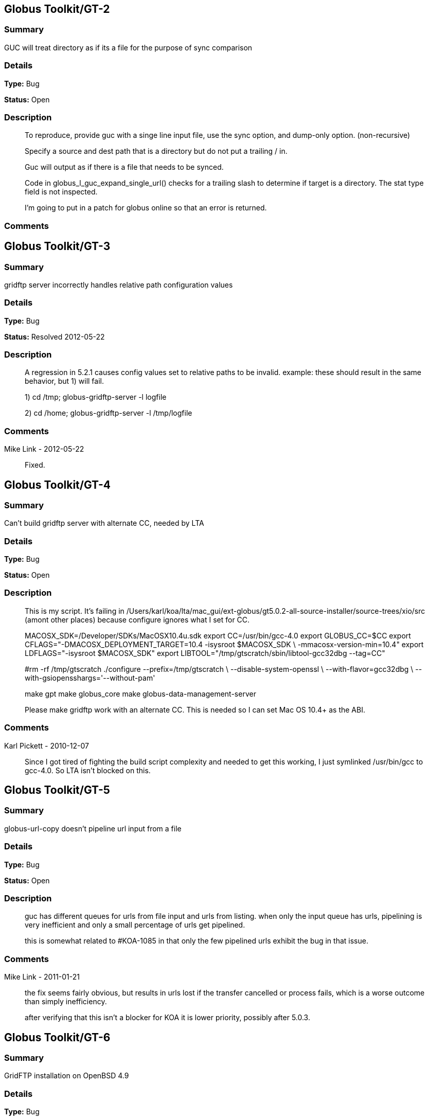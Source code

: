 == Globus Toolkit/GT-2

=== Summary
GUC will treat directory as if its a file for the purpose of sync comparison

=== Details
*Type:* Bug

*Status:* Open

=== Description
__________________________
To reproduce, provide guc with a singe line input file, use the sync option, and dump-only option. (non-recursive)

Specify a source and dest path that is a directory but do not put a trailing / in.

Guc will output as if there is a file that needs to be synced.

Code in globus_l_guc_expand_single_url() checks for a trailing slash to determine if target is a directory.  The stat type field is not inspected.

I'm going to put in a patch for globus online so that an error is returned.


__________________________

=== Comments


== Globus Toolkit/GT-3

=== Summary
gridftp server incorrectly handles relative path configuration values

=== Details
*Type:* Bug

*Status:* Resolved 2012-05-22

=== Description
__________________________
A regression in 5.2.1 causes config values set to relative paths to be invalid.  
example: these should result in the same behavior, but 1) will fail.

1) cd /tmp; globus-gridftp-server -l logfile

2) cd /home; globus-gridftp-server -l /tmp/logfile
__________________________

=== Comments
Mike Link - 2012-05-22::
__________________________
Fixed.
__________________________


== Globus Toolkit/GT-4

=== Summary
Can't build gridftp server with alternate CC, needed by LTA

=== Details
*Type:* Bug

*Status:* Open

=== Description
__________________________
This is my script.  It's failing in /Users/karl/koa/lta/mac_gui/ext-globus/gt5.0.2-all-source-installer/source-trees/xio/src (amont other places) because configure ignores what I set for CC.  

MACOSX_SDK=/Developer/SDKs/MacOSX10.4u.sdk
export CC=/usr/bin/gcc-4.0
export GLOBUS_CC=$CC
export CFLAGS="-DMACOSX_DEPLOYMENT_TARGET=10.4 -isysroot $MACOSX_SDK \
        -mmacosx-version-min=10.4"
export LDFLAGS="-isysroot $MACOSX_SDK"
export LIBTOOL="/tmp/gtscratch/sbin/libtool-gcc32dbg --tag=CC"

#rm -rf /tmp/gtscratch
./configure --prefix=/tmp/gtscratch \
    --disable-system-openssl \
    --with-flavor=gcc32dbg \
    --with-gsiopensshargs='--without-pam'

make gpt
make globus_core
make globus-data-management-server

Please make gridftp work with an alternate CC.  This is needed so I can set Mac OS 10.4+ as the ABI.


__________________________

=== Comments
Karl Pickett - 2010-12-07::
__________________________
Since I got tired of fighting the build script complexity and needed to get this working, I just symlinked /usr/bin/gcc to gcc-4.0.  So LTA isn't blocked on this.
__________________________


== Globus Toolkit/GT-5

=== Summary
globus-url-copy doesn't pipeline url input from a file

=== Details
*Type:* Bug

*Status:* Open

=== Description
__________________________
guc has different queues for urls from file input and urls from listing.  when only the input queue has urls, pipelining is very inefficient and only a small percentage of urls get pipelined.  

this is somewhat related to #KOA-1085 in that only the few pipelined urls exhibit the bug in that issue.
__________________________

=== Comments
Mike Link - 2011-01-21::
__________________________
the fix seems fairly obvious, but results in urls lost if the transfer cancelled or process fails, which is a worse outcome than simply inefficiency.

after verifying that this isn't a blocker for KOA it is lower priority, possibly after 5.0.3.
__________________________


== Globus Toolkit/GT-6

=== Summary
GridFTP installation on OpenBSD 4.9

=== Details
*Type:* Bug

*Status:* Open

=== Description
__________________________
Dear all,

during installation of GridFTP (from GT 5.0.4) on an OpenBSD 4.9 x86_64 virtual machine, I stumbled upon a problem that blocks successful compilation.

I extracted the Globus Toolkit 5.0.4 sources, configured them with:

$ ./configure --prefix=$GLOBUS_LOCATION --with-flavor=gcc32

...and tried to compile and install GridFTP with:

$ time make gridftp

The make run starts with building the "gpt" target. But this fails after some time with the following message:

"
cd gpt && OBJECT_MODE=32 ./build_gpt
[...]
build_gpt ====> building /home/globus/tmp/gt5.0.4-all-source-installer/gpt/packaging_tools
/home/globus/usr/local/globus/sbin/gpt-build -srcdir=source-trees-thr/core/source gcc64dbgthr
sh: NOT: not found
/home/globus/usr/local/globus/etc/gpt/globus_core-src.tar.gz could not be untarred:512
Died at /home/globus/usr/local/globus/lib/perl/Grid/PkgMngmt/ExpandSource.pm line 42.
make: *** [globus_core-thr-compile] Error 2
"

Checking "[...]/ExpandSource.pm" it calls an external function "get_tool_location()" from a non-existing Perl module named "LocalEnv.pm". There only exists a file "LocalEnv.pm.in" both in the sources dir ($GLOBUS_SOURCE/gpt/packaging_tools/perl/GPT") and in the installation dir ($GLOBUS_LOCATION/lib/perl/Grid/GPT").

I don't know if Perl tries to use this module, or just refuses it, because it cannot find the *.pm file for it. The *.pm.in file still contains placeholders like "@<TOOL>@" for gtar, gunzip and others, that weren't replaced by the actual paths to the programs. I assume that this *.pm.in file isn't there by intention. BTW, there are other *.pm.in files located in the same "[...]/packaging_tools/perl/GPT" dir, but the corresponding *.pm files exist.

To workaround this issue, I just replaced the calls to "get_tool_location()"  for "$gunzip = [...] " and "$gtar = [...]" in lines 83/84 of "[...]/ExpandSource.pm" with the actual paths to the tools. Then making the gpt target could continue successfully. The remainder of the compilation also works through. The gridftp target is built successfully.

I don't have much insight to the GPT tools, but I assume there is an error in the process that prepares the Perl modules. Could you have a look?

Best regards,
Frank Scheiner

-- 
Frank Scheiner

High Performance Computing Center Stuttgart (HLRS)
Department Project User Management & Accounting 
__________________________

=== Comments


== Globus Toolkit/GT-7

=== Summary
Issues with netlogger style logs

=== Details
*Type:* Bug

*Status:* Open

=== Description
__________________________
Dear all,

I've developed a usage numbers collection toolkit using the netlogger style logs provided by the Globus GridFTP service.
Information about GridFTP operations is stored in an SQL DB. This database can be queried later to draw some useful information
from the logged data. For example:

* aggregated traffic for the last month (or another period)
* average performance of transfers
* top senders
* etc.

During testing I recognized some issues with the logfiles that hinder the collection or make it even impossible:

Tests with striped transfers showed that a striped transfer is only logged on one "stripe" (usually the last stripe) and the frontend's netlog. The problem is, that this "stripe" only logs the amount of data transferred by itself and not the whole data that was transferred by all stripes. If one wants to know the full size, one has to gather this information from the netlog on the frontend. But the netlog on the frontend doesn't log the user name (if it's not running as root - please correct me if I'm wrong). Additionally the START and DATE values (on frontend and backend) differ slightly, so one also cannot correlate the line from the frontend's netlog with the corresponding line of the last "stripe" to get the user name.
In PRACE we like to monitor availability and performance of our GridFTP servers regularly, but it would be nice if we could filter this "monitoring" traffic. With the user name it would be easy, but as I described this is not really possible, as one can either have the user name (backend netlog) or the full amount of data that was transferred (frontend netlog).

It would be very nice, if either all the backends would log the amount of data they transferred, or if the frontend would log the username and the remote system's IP address (which is also missing in the frontend's netlog, as I recently found out, it's always "0.0.0.0").

Is the current behaviour intented? If you need more details, please let me know.

Best regards,
Frank Scheiner

-- 
Frank Scheiner

High Performance Computing Center Stuttgart (HLRS)
Department Project User Management & Accounting 
__________________________

=== Comments


== Globus Toolkit/GT-8

=== Summary
globus-url-copy -rst ... -st ... segfault if the options are not correctly synchronized

=== Details
*Type:* Bug

*Status:* Open

=== Description
__________________________
1) globus-url-copy -rst -rst-retries 15 -rst-interval 1  -st 10 ... <some big file>
2) stop the network after a while (e.g. by command: service network stop) 
3) the application crashes just after the retries: 

Segmentation Fault 

The bug is reproducable in 100% 

Comment ad 1: the crash occurs if the time needed for retries > stall timeout 
In the above use case: 
15 retries * (1 sec of interval + time for single retry) > 10 sec of stall timeout
The problem may be workarounded by estimating the parameters, but the we never know "time for single retry" exactly,
so that potentially any coexistence of -rst and -st is dangerous.

Comment ad 2: probably the same problem will occur in case of other communication errors, but this one is easy to simulate

GT was installed from rpm epel repository, (rpm version for Centos: globus-ftp-client.x86_64 0:5.3-2.el5),
but I expect the same problem with source-compilled version.
__________________________

=== Comments


== Globus Toolkit/GT-9

=== Summary
Failure in globus_ftp_client_operationattr_set_authorization() results in using freed memory

=== Details
*Type:* Bug

*Status:* Resolved 2012-06-05

=== Description
__________________________
In globus_ftp_client_operationattr_set_authorization(), if a strdup() fails, i_attr->auth_info.account ends up pointing to freed memory. Specifically, if the strdup() of subject fails, the restoring of i_attr->auth_info.account isn't done correctly. The problem arises if i_attr->auth_info.account isn't NULL, account is NULL, and subject isn't NULL.
I'll attach a patch.
__________________________

=== Comments
Mike Link - 2012-06-05::
__________________________
Thanks. This will go out with our 5.2.2 release.
__________________________


== Globus Toolkit/GT-10

=== Summary
Problem checking directory permissions with MLST

=== Details
*Type:* Bug

*Status:* Open

=== Description
__________________________
If I'm not the owner of a directory, but a member of the group who owns the directory, the server does not show me permissions of the directory via MLST.

Example:
The directory chi-vm-4.isi.edu:/test/phaseI is owned by birn-dwei:fbirn_it_docs. I'm not birn-dwei, but I'm in the group fbirn_it_docs, and the permissions of that directory are 0770.

Snipped from the server-logfile:
[27614] Tue Nov 10 07:26:20 2009 :: 152.16.51.164:52017: [CLIENT]: MLST /test/phaseI
[27614] Tue Nov 10 07:26:20 2009 :: 152.16.51.164:52017: [SERVER]: 250-status of /test/phaseI
 Type=dir;Modify=20091109221317;Size=4096;Perm=;UNIX.mode=0770;UNIX.owner=birn-dwei;UNIX.group=fbirn_it_docs;Unique=810-b58001; /test/phaseI

RFC 3659 says in section 7.5.5:
   7.5.5. The perm Fact
       The perm fact is used to indicate access rights the current FTP user
       has over the object listed. ...

Perm probably shouldn't be empty. If I own a directory, perm contains the right permissions.

__________________________

=== Comments


== Globus Toolkit/GT-11

=== Summary
globus-url-copy -rst segfault if the network is not working

=== Details
*Type:* Bug

*Status:* Open

=== Description
__________________________
1) stop the network (e.g. service network stop) 
2) run globus-url-copy with any "-rst" option (e.g. globus-url-copy -rst -rst-retries 15 -rst-interval 1 ...) 
3) the application crashes just as the retries: 

Segmentation Fault 

The bug is reproducable in 100% 

GT was installed from rpm epel repository, (rpm version for Centos: globus-ftp-client.x86_64 0:5.3-2.el5),
but I expect the same problem with source-compilled version.
__________________________

=== Comments


== Globus Toolkit/GT-12

=== Summary
GUC exits with zero when it hits a stall-timeout

=== Details
*Type:* Bug

*Status:* Open

=== Description
__________________________
GFDL has a wrapper on top of guc that does retry transfers when guc exits with an error. As GUC is exiting with zero when it hits a stall-timeout, the tool wouldn't catch the error and retry the transfer. 
__________________________

=== Comments


== Globus Toolkit/GT-13

=== Summary
Include python client program to GridFTP releases

=== Details
*Type:* New Feature

*Status:* Open

=== Description
__________________________
Scott Koranda has created a Python GridFTP client that is a thin wrapper around our C client.  We would like to enhance that using GRIDFTP-60 (e.g. "C client v42, Python wrapper v5"), and then ship it as part of GT.  This would allow us to monitor usage of this Python client over time.  If we are seeing significant adoption, we can take over support for it ourselves and make it a standard part of Globus.
__________________________

=== Comments
Mike Link - 2012-03-07::
__________________________
maybe now that this has been used a bit we can determine if it should be included.
__________________________


== Globus Toolkit/GT-14

=== Summary
globus-url-copy preserve timestamp

=== Details
*Type:* New Feature

*Status:* Open

=== Description
__________________________
feature request or a bug :-)

I see someone else cares enough to write a patch to preserve timestamps though the patch does not separate out this issue. See:
http://gridftp.bio-mirror.net/biomirror/
http://gridftp.bio-mirror.net/biomirror/gt5.0.2_patches.txt
__________________________

=== Comments


== Globus Toolkit/GT-15

=== Summary
Add explicit CWD command to client API

=== Details
*Type:* New Feature

*Status:* Resolved 2012-06-05

=== Description
__________________________
Condor has been using the gridftp client library to interact with the NorduGrid ARC job scheduler. ARC uses the gridftp procotol as its job submission/management interface. Submitting a new job includes putting a file containing its JDL (job description language). The status of submitted jobs can be monitored by getting a series of files from the server.

In order to support submission to ARC, we had to expose an explicit CWD command in the gridftp client API. In ARC, to submit a new job, the client issues a CWD command to directory /jobs/new. The server's response prints a current working directory of 'jobs/########', where '########' is the id of the new job. The client then puts a file containing the job description to '/jobs/new/job'.

I would like to contribute our patch for inclusion in the the gridftp codebase. This would allow us to use the standard gridftp libraries instead of maintaining our own patched version. The patch may also be of value to other users. The patch was made against Globus 5.0.0. Let me know if you have any questions or concerns.
__________________________

=== Comments
Mike Link - 2012-06-05::
__________________________
Thanks Jaime, the patch is fine.  This will go out with our 5.2.2 release.
__________________________


== Globus Toolkit/GT-16

=== Summary
Delete option in GUC

=== Details
*Type:* New Feature

*Status:* Open

=== Description
__________________________
GFDL has requested this feature.
__________________________

=== Comments


== Globus Toolkit/GT-17

=== Summary
Authz callout for LDAP

=== Details
*Type:* New Feature

*Status:* Open

=== Description
__________________________
GFDL is using a authz callout for LDAP (developed by suragrid) in GridFTP. There is no support for this callout. They want such a callout be included in GT.
__________________________

=== Comments


== Globus Toolkit/GT-18

=== Summary
Provide a way for GUC to specify multiple different credentials for multiple different transfers

=== Details
*Type:* New Feature

*Status:* Open

=== Description
__________________________
associate each url with a credential set, possibly via existing alias mechanism
__________________________

=== Comments


== Globus Toolkit/GT-19

=== Summary
RPM packaging for UDT driver

=== Details
*Type:* New Feature

*Status:* Resolved 2013-11-07

=== Description
__________________________
We have some colleagues who would benefit from using UDT (they have a high-bandwidth link, but a relatively high rate of packet loss).  Currently, OSG doesn't ship UDT because RPM support is missing in Globus.

I started an email thread about it a few months back, but I don't think it ever resulted in a ticket.  One sticking point was an RPM of UDT itself.  I have a spec file, attached, that packages UDT.

Once that was done, I got lost in the depths of Globus packaging and wasn't able to get a UDT plugin for GridFTP built.
__________________________

=== Comments
Mike Link - 2012-03-29::
__________________________
Thanks Brian.  We talked about this recently and expect to work on it shortly after the 5.2.1 release.
__________________________

nickbertrand - 2013-04-24::
__________________________
Just curious if any progress has been made on getting the UDT XIO driver packaged. Manually building libglobus_xio_udt_driver.so works, but it would be nice to be able to use an RPM instead.
__________________________

bbockelm - 2013-04-24::
__________________________
I haven't heard much myself.  Mike?

OSG is still interested in this.
__________________________

bbockelm - 2013-10-22::
__________________________
In case there was a question, OSG is still interested in this!

Thanks,

Brian
__________________________

Joe Bester - 2013-11-07::
__________________________
This is included in GT 5.2.5
__________________________


== Globus Toolkit/GT-20

=== Summary
Document specification for GT GridFTP implementation specific commands/protocol

=== Details
*Type:* Task

*Status:* Resolved 2013-01-09

=== Description
__________________________
Document specification of commands/protocol that are added in GT GridFTP implementation. i.e, the commands that are not available in OGF GridFTP v1 and v2 spec and the relevant RFCs 
__________________________

=== Comments
Raj Kettimuthu - 2012-10-22::
__________________________
A first cut of the command list is available at: http://confluence.globus.org/display/GFTP/GridFTP+Command+List
__________________________

Stuart Martin - 2013-01-09::
__________________________
resolving this since we have a first version.
__________________________


== Globus Toolkit/GT-21

=== Summary
Improve init script for gridftp

=== Details
*Type:* Task

*Status:* Open

=== Description
__________________________
The GridFTP init script does not follow the fedora init conventions enough to be acceptable to EPEL, or to the OSG packaging effort. GRAM-241 has some info about things that were needed for the GRAM scripts---similar things will need to be done for the GridFTP init scripts. See http://fedoraproject.org/wiki/Packaging:SysVInitScript for more info on the fedora guidelines.
__________________________

=== Comments


== Globus Toolkit/GT-22

=== Summary
Include bottleneck detection and netlogger in the default GridFTP build

=== Details
*Type:* Task

*Status:* Open

=== Description
__________________________
Bottleneck detection is not supported by most GridFTP servers. Main reason for this is this code is not build by default. We need to include this in default build as this is critical to identify the bottleneck for a transfer
__________________________

=== Comments


== Globus Toolkit/GT-23

=== Summary
MLSD does not return broken symlinks

=== Details
*Type:* Task

*Status:* Open

=== Description
__________________________
Karl is implementing rm in GO and he runs into this issue. As MLSD does not return broken symlinks, he has to use SITE RDEL and that has a bug too. 
__________________________

=== Comments


== Globus Toolkit/GT-24

=== Summary
Make DATAIP usage target as default

=== Details
*Type:* Task

*Status:* Open

=== Description
__________________________
Without this information, the logs are less useful. 
__________________________

=== Comments


== Globus Toolkit/GT-25

=== Summary
Wildcard support in MLSD

=== Details
*Type:* Task

*Status:* Open

=== Description
__________________________
Many scientific communities have directories that consists of 10,000+ files. In the Globus Online web GUI, they would like to filter files in a directory using wild cards. We need support in GridFTP to list files using wild cards.
__________________________

=== Comments


== Globus Toolkit/GT-26

=== Summary
Determine any additional information that needs to be added to the GridFTP usage stats packets

=== Details
*Type:* Task

*Status:* Open

=== Description
__________________________
Determine the list of additional things that needs to be added to the usage statistics packet for GridFTP in the next release. Some of these include:
xio stack in use
gridftp session packet (session can consist of number of individual transfers)
__________________________

=== Comments


== Globus Toolkit/GT-27

=== Summary
EPSV spec prohibits responding with data address

=== Details
*Type:* Task

*Status:* Open

=== Description
__________________________
The fix for GRIDFTP-185 to fix IPv6 compatibility required removing the data IP address from the EPSV response.  Apparently an earlier version of the spec made the address optional, while the final version prohibits it.  The spec intention is to make NAT traversal easier, but this breaks cases where we legitimately want to have different control channel and data channel addresses.

Some clients fail immediately when encountering the address in the EPSV response (google chrome), while the globus ftp client library silently ignores it and follows the intention of the spec, always connecting to the given port on the control channel address.

We previously extended our own SPAS command to address this issue, but the client library does not support this yet.  "SPAS [1|2]" will respond with (possible multiple) EPSV formatted data contact strings including an ipv4 (SPAS 1) or ipv6 (SPAS 2) ip address.

At some point we will need a solution in order to support both ipv6 and different control/data interfaces at the same time.
__________________________

=== Comments


== Globus Toolkit/GT-28

=== Summary
Manpages for some programs in the globus-gridftp-server package

=== Details
*Type:* Improvement

*Status:* Open

=== Description
__________________________
Adrian Colesa from the IGE project wrote some missing man pages for the globus-gridftp-server package: https://rt.ige-project.eu/rt/Ticket/Display.html?id=32
I attach these here.
__________________________

=== Comments


== Globus Toolkit/GT-29

=== Summary
understand possible performance improvements using dedicated circuits

=== Details
*Type:* Improvement

*Status:* Open

=== Description
__________________________
From the "How OSG uses Globus" doc, it was suggested to evaluate if GridFTP performance could be improved when being used over emerging dedicated circuits (as opposed to shared best effort networks)
__________________________

=== Comments


== Globus Toolkit/GT-30

=== Summary
GUC gives confusing error for two party DCAU failure

=== Details
*Type:* Improvement

*Status:* Open

=== Description
__________________________
The Globus Online team was attempting recursive transfers for ESG using guc's dump -only sync option.  The user cert used did not have a CA trusted by GO.  Thus, guc would fail the handshake on the data channel and initiate the TCP close but the error given was:


Details       : error: Unable to list url gsiftp://cmip2.dkrz.de:2812/gpfs_750/transfer/replication_cmip5/cmip5/data/cmip5/output1/MOHC/HadGEM2-ES/piControl/6hr/atmos/6hrPlev/r1i1p1/v20101129/psl/:
globus_ftp_client: the server responded with an error
500 500-Command failed. : an end-of-file was reached
500-globus_xio: The GSI XIO driver failed to establish a secure connection. The failure occured during a handshake read.
500-globus_xio: An end of file occurred
500 End.


Command was:

running: ['/usr/local/globus/bin/globus-url-copy', '-src-cred', '/tmp/koauser1060.1001/tmptek_8rkoaproxy', '-dst-cred', '/tmp/koauser1060.1001/tmpjRR40akoaproxy', '-r', '-sync', '-sync-level', '2', '-do', '-', u'gsiftp://cmip2.dkrz.de:2812/gpfs_750/transfer/replication_cmip5/cmip5/data/cmip5/output1/MOHC/HadGEM2-ES/piControl/6hr/atmos/6hrPlev/r1i1p1/v20101129/psl/', u'gsiftp://cmip-bdm1.badc.rl.ac.uk:2811/disks/drizzle1/archive/test-data/psl/']

__________________________

=== Comments


== Globus Toolkit/GT-31

=== Summary
Allow add of custom SITE command without modifying server code

=== Details
*Type:* Improvement

*Status:* Resolved 2013-10-16

=== Description
__________________________
This request came from Jason Alt at NCSA, and in the context of better integration of GO Transfer with their MSS. He stated that he had to modify the GridFTP server code to add custom commands, which is not idea, and would like to see a pluggable architecture there. 

Rachana
__________________________

=== Comments


== Globus Toolkit/GT-32

=== Summary
Add environment variables to enable ftp client support for ipv6

=== Details
*Type:* Improvement

*Status:* Resolved 2013-04-15

=== Description
__________________________
This will enable older middleware to work with ipv6.

Should also enable globus_io support, or possibly change the default to allowed.   
__________________________

=== Comments
Mike Link - 2013-01-14::
__________________________
Fixed for 5.2.4.  Added support for the environment variable GLOBUS_FTP_CLIENT_IPV6.  When defined, it will have the same effect as the api call globus_ftp_client_operattionattr_set_allow_ipv6() with a value of TRUE.
__________________________

fprelz - 2013-01-24::
__________________________
Are there any obvious cons to adding a similar environment variable that would have the effect of calling globus_io_attr_set_tcp_allow_ipv6() directly at the globus_xio level ?
__________________________

Mike Link - 2013-01-29::
__________________________
Another variable for globus_io will be available in 5.2.4 to do just that: GLOBUS_IO_IPV6
__________________________

fprelz - 2013-04-15::
__________________________
Hi: I downloaded the GT5.2.4 source. I do find the GLOBUS_IO_IPV6 variable there, but I cannot find
any reference to GLOBUS_FTP_CLIENT_IPV6, mentioned in the first comment to this ticket. Both are needed, as
GLOBUS_FTP_CLIENT_IPV6 will enable the 'extended' FTP protocol commands. Am I missing something ?
Thanks.
__________________________


== Globus Toolkit/GT-33

=== Summary
Data channel authentication is needlessly failing by trying to validate the user's own cert

=== Details
*Type:* Improvement

*Status:* Open

=== Description
__________________________
This has happened a couple times in globus online file transfer and it is really frustrating to figure out.   We try to allow any *user* cert and only do CA cert checks on hostnames (require igtf cas, etc.).  That works fine to log in to a gridftp server and do transfers.  However, when doing a directory listing that uses DCAU, the control channel lib (this happens with our new dirlist tool and guc) ends up looking at signing policy files for the user cert and bombs out if there's a problem .   It would be nice if the user cert is just marked as trusted, period, and dcau doesn't fail if a proxy issued by that cert is returned by the server.
__________________________

=== Comments


== Globus Toolkit/GT-34

=== Summary
GSI XIO driver not reporting useful / clear errors to a client

=== Details
*Type:* Improvement

*Status:* Open

=== Description
__________________________
On the GO side, we have had two cases thus far where directory listings failed and caused an obscure error (

globus_xio_gsi: gss_init_sec_context failed.
globus_gsi_gssapi: Unable to verify remote side's credentials
globus_gsi_gssapi: SSLv3 handshake problems: Couldn't do ssl handshake
OpenSSL Error: s3_pkt.c:1087: in library: SSL routines, function SSL3_READ_BYTES
: sslv3 alert unsupported certificate SSL alert number 43

One was where we didn't have a signing policy for a cred, the other was when the signing policy check didn't succeed.  (Actually, a third case where we didn't have the CA for the user cred).  All of those gave the fairly useless SSL3_READ_BYTES error from the *server*. 

We would much rather have the *client* say "client error: signing policy check failed for cert X" or "signing policy X does not exist" to make this faster to debug.

__________________________

=== Comments
Karl Pickett - 2011-07-07::
__________________________
See KOA-1401 for more context.  It took almost a week to track down what was a simple signing policy problem.
__________________________


== Globus Toolkit/GT-35

=== Summary
Improve error messages

=== Details
*Type:* User Story

*Status:* Resolved 2012-05-02

=== Description
__________________________
From user complaints and from internal developer debugging, a number of error messages need to be improved
__________________________

=== Comments


== Globus Toolkit/GT-36

=== Summary
Enhancement of GridFTP performance through network reservation integration and hardware offloading

=== Details
*Type:* User Story

*Status:* Open

=== Description
__________________________
Enhance GridFTP framework to support and utilize network reservations, including a pluggable interface for existing
and future end-to-end network reservation services, integration of OSCARS and TeraPaths via GridFTP
plugins, support for advanced transport protocols via XIO modules. 
__________________________

=== Comments


== Globus Toolkit/GT-37

=== Summary
Quantify the benefits of various features in GridFTP

=== Details
*Type:* User Story

*Status:* Open

=== Description
__________________________
At the CEDPS review in May '09, we have been asked to quantify the benefits of various GridFTP features, developed as part of the CEDPS project, to the user community. Analysis of usage statistics need to be improved to get this type of information in an automated fashion.
__________________________

=== Comments


== Globus Toolkit/GT-38

=== Summary
Single port GridFTP

=== Details
*Type:* User Story

*Status:* Open

=== Description
__________________________
Firewalls pose a problem for data channel establishment in two-channel FTP-based protocols such as GridFTP. Common firewall configurations allow outbound connection requests but block all incoming connection requests. In other words, firewalls often block the path to a listener, thus making it impossible for the listening side of the FTP data channel to be properly contacted. Solutions such as opening a range of ports have been proposed but not embraced by security-conscious system administrators. 
Here the idea of single port GridFTP is proposed. Server will listen on single port (2811) for both control and data channels. 
- 2811 listener is a little more than current inetd-type process -- it will read one command from a connection to know whether to start a control or data process.
- new connections come in on 2811 and give control channel auth command, and control channel process is forked.
- on control channel, pasv-type command is sent, and response includes a host:2811:token.
- data connection comes in again on 2811, gives data command, and data process is forked.
- data chan process decrypts token with host cert or dummy stripe group cert, which tells it where to contact the control process.
- data process auths to control process with user cred, or whatever it would normally use, and then token is used to determine data transfer details.
- parallelism would always be 1 and multiple connections would only be supported via stripes.

Problems:
- parallel streams are very common, so now every connection takes N times as many resources as before.
- new clients and new servers would be needed at all ends for this to work.  hurts when source server requires this but dest server is not updated.

Possible fixes for problem #2:
- Must require new client. have client send session id to both ends via delegated proxy.  new server would read that id from data channel auth to know where the data belongs.  The trick is in manipulating delegated cred to handle session id.  There is a trouble in that for any connection received on 2811, GridFTP banner message is sent. When the data connection from an old server get banner, it will die.  But this can be solved by having separate port for control and data (2811 for control and 2812 for data).
- No need for new client. Ports 0-1023 are reserved and those values will not be send in the passive response by the existing servers. Single/dual port GridFTP server can use 0 -1023 as tokens and send it in the passive response. When the active server receives 0-1023 for port, it should know that this value is token and the server is actually is listening on 2811/2812. The problem is this will work only if there is new server on both ends.

__________________________

=== Comments


== Globus Toolkit/GT-39

=== Summary
Design and Implement protocol enhancements to GridFTP that would enable network reservation to be integrated in the GridFTP framework

=== Details
*Type:* Technical task

*Status:* Open

=== Description
__________________________
Actual network reservation can be done either by one of the servers involved in the transfer or by the client, although it makes more sense to do it in the client end. Irrespective of where in the framework this interaction is implemented, it makes sense to have the GridFTP client control whether the network reservation needs to be done or not. 

Network reservation integration on the GridFTP server: A new command to reserve resources (RSRV) has to be added to protocol. This command can be used to reserve network bandwidth as well as end system resources such as memory. GridFTP client has to end this command before the data channel connection is formed. It has to provide information on the resource requirement such as amount of bandwidth or memory required, duration etc. 

GridFTP client globus-url-copy: GridFTP protocol does not let the data channel connection map {source host, source port, destination host, destination port} to be known to the client or the receiving server. Striping and parallel TCP connections introduce added potential complications and limit the client's ability to speculate the limited connection map {source host, destination host}. The control channel hosts and data channel hosts are not same for striped (or multi-node) transfers. So, protocol changes are needed to provide client with the data mover information to make the reservation. A new command (BIND) that lets the client to determine the host, port information for the source data movers is needed. Client can determine the host, port information for the destination data movers using the current GridFTP protocol. 

The goal is to design the new commands and implement them.
__________________________

=== Comments


== Globus Toolkit/GT-40

=== Summary
Integrate OSCARS with GridFTP/GlobusOnline framework

=== Details
*Type:* Technical task

*Status:* Open

=== Description
__________________________
OSCARS is the network reservation system for ESnet. The network reservation component in GridFTP will be developed in a modular fashion so that it will be able to interact with multiple end-to-end reservation systems (e.g., OSCARS, TeraPaths, DRAGON) and can be used in many environments; DOE labs using ESNet, science labs using Internet II etc. 

The goal here is to integrate with OSCARS.
__________________________

=== Comments


== Globus Toolkit/GT-41

=== Summary
Assist with the development of XIO modules for non-TCP protocols

=== Details
*Type:* Technical task

*Status:* Open

=== Description
__________________________
Assist with the creation of XIO modules for emerging alternative protocols such as RDMAoE
__________________________

=== Comments


== Globus Toolkit/GT-42

=== Summary
OS native GridFTP-Lite only installer

=== Details
*Type:* Technical task

*Status:* Resolved 2012-05-09

=== Description
__________________________
Create OS-native GridFTP-Lite Distribution with the goal to make it available as part of standard OS distributions and be available to a wide range of users.
__________________________

=== Comments
Mike Link - 2012-03-07::
__________________________
accomplished in 5.2.0
__________________________


== Globus Toolkit/GT-43

=== Summary
Ability to allocate GridFTP resources

=== Details
*Type:* Technical task

*Status:* Open

=== Description
__________________________
Develop capabilities in GridFTP to enable coarse-grain allocation of system resources such as CPU and memory for data transfers
__________________________

=== Comments


== Globus Toolkit/GT-44

=== Summary
audit not working when proxy expires

=== Details
*Type:* Bug

*Status:* Open

=== Description
__________________________
when user submits a job with proxy lifetime < job lifetime, its record never appears in audit. Unless user restarts the job to check job status on completion, in which case there will be a record. 
It seems that when job manager dies, job is not audited. job manager can also die when gt machine is restarted. 
__________________________

=== Comments


== Globus Toolkit/GT-45

=== Summary
Manager lock double-locked

=== Details
*Type:* Bug

*Status:* Open

=== Description
__________________________
While holding the manager lock, register_job_id is called.  Eventually, one of the child functions calls the manager lock again, resulting in deadlock.
__________________________

=== Comments
bbockelm - 2011-08-02::
__________________________
This is really a separate issue, but same idea - double lock.
__________________________

bbockelm - 2011-08-02::
__________________________
Another deadlock - manager lock is held by expire proxies, then locked again by stop all jobs.
__________________________

Joe Bester - 2011-10-20::
__________________________
Patches for the 1st and 3rd are committed, still investigating the 2nd.
__________________________


== Globus Toolkit/GT-46

=== Summary
globus-gatekeeper leaks logfile to globus-job-manager

=== Details
*Type:* Bug

*Status:* Open

=== Description
__________________________
If you do an "lsof" on a globus-job-manager, you'll notice that it holds open file handles pointing at the globus-gatekeeper.log.

We should have globus-gatekeeper.log opened with FD_CLOEXEC so the job-manager doesn't inherit it.
__________________________

=== Comments


== Globus Toolkit/GT-47

=== Summary
globus-job-manager null pointer dereference for some call paths

=== Details
*Type:* Bug

*Status:* Open

=== Description
__________________________
In some call paths to restart a job, the **old_job_request object may be NULL.  There is an unchecked dereference, resulting in a segfault.

Note that, based on the code, I'm taking an educated guess of the correct error code.  Would be useful to have an expert review.
__________________________

=== Comments


== Globus Toolkit/GT-48

=== Summary
 Held Condor jobs should be reported as SUSPENDED

=== Details
*Type:* Bug

*Status:* Open

=== Description
__________________________
Adding this bugzilla entry to jira for tracking.

https://bugzilla.mcs.anl.gov/globus/show_bug.cgi?id=6768

when a Condor job is in the held state, GRAM should report the job's status as SUSPENDED, since it certainly isn't running.
__________________________

=== Comments


== Globus Toolkit/GT-49

=== Summary
GRAM Fork LRM's softenv implementation doesn't work without SEG

=== Details
*Type:* Bug

*Status:* Open

=== Description
__________________________
The softenv implementation for fork only occurs in the fork-starter code path, so it won't work for job managers where the SEG is not used for fork.
__________________________

=== Comments


== Globus Toolkit/GT-50

=== Summary
Possible memory issues in globus-gram-job-manager-13.34

=== Details
*Type:* Bug

*Status:* Resolved 2012-05-10

=== Description
__________________________
We have an OSG site who is complaining about segfaults regularly occurring in globus-job-manager.  See https://ticket.grid.iu.edu/goc/12056 (ticket includes a corefile).

Looking through the core, it segfaults at globus_gram_job_manager_contact.c:1471.  The context pointer from globus_fifo_peek has value 0x20.  I perused the source and didn't find any obvious way for this to occur, making me think there is a memory management issue.


__________________________

=== Comments
bbockelm - 2012-04-29::
__________________________
Here's the request from the callback.  Note how several of the fields look nonsensical.

(gdb) p *request
$11 = {config = 0x0, manager = 0x3e54351860, status = 0, expected_terminal_state = 0, status_update_time = 427856416, failure_code = 426510048, gt3_failure_message = 0x0, gt3_failure_type = 0x196498d0 "8.5T\240", 
  gt3_failure_source = 0x0, gt3_failure_destination = 0x0, exit_code = 1412765792, stop_reason = 62, job_id_string = 0x0, original_job_id_string = 0x19659150 "(+5Tx", poll_frequency = 426023456, dry_run = 0, 
  two_phase_commit = 1, commit_extend = 0, creation_time = 0, queued_time = 267700738144, cache_tag = 0x0, symbol_table = 0x0, rsl = 0x0, rsl_spec = 0x0, jm_restart = 0x0, uniq_id = 0x0, job_contact = 0x0, 
  job_contact_path = 0x0, job_state_file = 0x0, scratch_dir_base = 0x0, scratchdir = 0x0, remote_io_url = 0x0, remote_io_url_file = 0x0, x509_user_proxy = 0x0, mutex = {none = 0, pthread = {__data = {__lock = 0, 
        __count = 0, __owner = 0, __nusers = 0, __kind = 0, __spins = 0, __list = {__prev = 0x0, __next = 0x0}}, __size = '\000' <repeats 39 times>, __align = 0}, dummy = 0}, cond = {none = 0, pthread = {cond = {__data = {
          __lock = 0, __futex = 0, __total_seq = 0, __wakeup_seq = 0, __woken_seq = 0, __mutex = 0x0, __nwaiters = 0, __broadcast_seq = 0}, __size = '\000' <repeats 47 times>, __align = 0}, poll_space = 0, space = 0}, 
    dummy = 0}, client_contacts = 0x0, stage_in_todo = 0x3e54351860, stage_in_shared_todo = 0x0, stage_out_todo = 0xb9a8, stage_stream_todo = 0x2370, jobmanager_state = GLOBUS_GRAM_JOB_MANAGER_STATE_TWO_PHASE_COMMITTED, 
  restart_state = GLOBUS_GRAM_JOB_MANAGER_STATE_TWO_PHASE_END, unsent_status_change = 8, poll_timer = 0, pending_queries = 0x18, job_dir = 0x100000055 <Address 0x100000055 out of bounds>, streaming_requested = 6, 
  cache_location = 0xdd18 <Address 0xdd18 out of bounds>, cache_handle = 0xdd18, job_history_file = 0x18 <Address 0x18 out of bounds>, job_history_status = 0, cached_stdout = 0x4 <Address 0x4 out of bounds>, 
  cached_stderr = 0x0, response_context = 0x100000050, old_job_contact = 0x6 <Address 0x6 out of bounds>, seg_event_queue = 0xdd30, seg_last_timestamp = 56624, gateway_user = 0x17b0 <Address 0x17b0 out of bounds>, 
  job_stats = {unsubmitted_timestamp = {tv_sec = 0, tv_nsec = 4}, file_stage_in_timestamp = {tv_sec = 16, tv_nsec = 4294967387}, pending_timestamp = {tv_sec = 6, tv_nsec = 62688}, active_timestamp = {tv_sec = 62688, 
      tv_nsec = 277368}, failed_timestamp = {tv_sec = 0, tv_nsec = 16}, file_stage_out_timestamp = {tv_sec = 0, tv_nsec = 4294967393}, done_timestamp = {tv_sec = 6, tv_nsec = 340056}, restart_count = 340056, 
    callback_count = 0, status_count = 14, register_count = 0, unregister_count = 0, signal_count = 0, refresh_count = 4, file_clean_up_count = 0, file_stage_in_http_count = 0, file_stage_in_https_count = 0, 
    file_stage_in_ftp_count = 103, file_stage_in_gsiftp_count = 1, file_stage_in_shared_http_count = 2, file_stage_in_shared_https_count = 0, file_stage_in_shared_ftp_count = 340080, file_stage_in_shared_gsiftp_count = 0, 
    file_stage_out_http_count = 340080, file_stage_out_https_count = 0, file_stage_out_ftp_count = 32300, file_stage_out_gsiftp_count = 0, client_address = 0x0, user_dn = 0x10 <Address 0x10 out of bounds>}, 
  job_log_level = 0, log_pattern = 0x10000006f <Address 0x10000006f out of bounds>}


__________________________

Joe Bester - 2012-05-01::
__________________________
How do I download the core file? I see a mention of it but no link.
__________________________

bbockelm - 2012-05-01::
__________________________
Hi Joe,

Sorry, you may need an OSG login to get attachments.  I have attached the core file to this ticket.

Brian
__________________________

Joe Bester - 2012-05-01::
__________________________
Also, what OS and job manager RPM is used to create it?
__________________________

bbockelm - 2012-05-01::
__________________________
I believe the OS is RHEL 5 (I was able to read it with gdb on a fully-updated CentOS 5.8).

Here's the job manager RPM: https://koji-hub.batlab.org/koji/buildinfo?buildID=1777

You can pull the other necessary RPMs (gram-protocol, io, etc) from the same server.  They were all the latest versions.
__________________________

Joe Bester - 2012-05-01::
__________________________
The stack trace shows it happening during deactivation, so it's probably some callback happening after associated structures have been freed. I'll be able to investigate more tomorrow.
__________________________

Joe Bester - 2012-05-10::
__________________________
I think this is also related to the allow-manager-restart.patch. The variable manager->done is set to GLOBUS_TRUE when it has outstanding callbacks instead of waiting for things to finish. At deactivation, the event handlers are polled, but the rest of the state has been freed already.
__________________________

Joe Bester - 2012-05-10::
__________________________
I'll mark this as closed as the offending patch is in response to GT-156 which is open.
__________________________


== Globus Toolkit/GT-51

=== Summary
command filtering uses uninitialized variable

=== Details
*Type:* Bug

*Status:* Open

=== Description
__________________________
The globus-job-manager-script.pl program doesn't pass the $job_description to the run_command() subroutine, so if $FILTER_COMMAND is non-NULL, it will not get the actual executable and arguments from job description passed to it.
__________________________

=== Comments


== Globus Toolkit/GT-52

=== Summary
SEG may deadlock with threads

=== Details
*Type:* Bug

*Status:* Open

=== Description
__________________________
Investigating a user report, it seems likely that the SEG (at least the PBS SEG module) is capably of hitting deadlock states which prevent jobs from advancing at all from any job states expected by SEG events. This should be investigated and fixed.
__________________________

=== Comments


== Globus Toolkit/GT-53

=== Summary
RSL eval doesn't indicate what symbol was not found

=== Details
*Type:* Bug

*Status:* Open

=== Description
__________________________
The RSL substitution evaluation functions do not provide any context information when they fail. Their interface is defined to return only a success or failure value with no other error information included. At the minimum, it would be helpful to be able to have an API function to get info about the last evaluation error for the current thread.
__________________________

=== Comments


== Globus Toolkit/GT-54

=== Summary
Globus XIO close call can deadlock

=== Details
*Type:* Bug

*Status:* Open

=== Description
__________________________
The globus XIO close call can deadlock - it requires two free threads to complete.

The attached patch makes the code give up on close after 60s.  It will possibly leak some resources, or close things immaturely (if there are pending requests), but it beats a deadlock!
__________________________

=== Comments
bbockelm - 2011-08-19::
__________________________
While the threaded deadlock was the initial issue, I think this would be useful for non-threaded mode too.  There's no need to block the job-manager for a very long time in order to release the resource.

This is really relevant on the OSG, where we've seen nasty firewalls randomly block connections - it might take multiple hours to close a socket, if you're lucky.
__________________________


== Globus Toolkit/GT-55

=== Summary
GRAM5 job manager uses a lot of memory when SEG is pointed to incorrect log path

=== Details
*Type:* Bug

*Status:* Open

=== Description
__________________________
Vladimir Mencl <vladimir.mencl@canterbury.ac.nz> reports that having the job manager SEG module configured to parse PBS logs causes it to go into a cycle of high CPU and memory use. This should be detected better and treated as a misconfiguration failure if possible.
__________________________

=== Comments


== Globus Toolkit/GT-56

=== Summary
Tear-down of object requires multiple threads

=== Details
*Type:* Bug

*Status:* Open

=== Description
__________________________
In threaded mode, calling globus_gram_job_manager_destroy requires multiple threads (as it calls globus_io_close, which is blocks on a second callback).  For fork'd g-j-m, no other threads exist.

The attached patch simply doesn't call destroy for these processes.
__________________________

=== Comments


== Globus Toolkit/GT-57

=== Summary
Fork LRM doesn't include softenv RSL attribute in rvf file

=== Details
*Type:* Bug

*Status:* Open

=== Description
__________________________
The fork LRM implementation has code to handle the softenv RSL attribute (in some cases) but the attribute is not defined in the fork.rvf file so it can't be used by default without some tricks.
__________________________

=== Comments


== Globus Toolkit/GT-58

=== Summary
Globus GRAM return codes

=== Details
*Type:* New Feature

*Status:* Open

=== Description
__________________________
This is an IGE project internal ticket that project team has decided to forward to Globus:

------------------------------------------------------------------------------------------------------------------------------------------------------------------------------------------------------------------
The return code from the payload should be returned by Globus GRAM tools (like globus-job-status or globus-job-submit) - or there should be some way to easily and uniformly obtain this return code.
------------------------------------------------------------------------------------------------------------------------------------------------------------------------------------------------------------------

Can you comment if such functionality will/can be implemented?
__________________________

=== Comments


== Globus Toolkit/GT-59

=== Summary
Add support for OSG's "NFS Lite" concept

=== Details
*Type:* New Feature

*Status:* Open

=== Description
__________________________
OSG has some patches to GRAM's condor LRM script to avoid using NFS between the service node and compute nodes. We should investigate these patches and get the equivalent functionality into the LRM scripts we distribute. 
__________________________

=== Comments
Stuart Martin - 2010-02-18::
__________________________
This was brought up at a recent OSG/Globus collaboration meeting...

OSG has added an "NFS lite" job manager, and it would be useful if it was included within Globus. The name is confusing and it can be described instead as the "Condor with file transfer" job manager. The Condor job manager shipped with Globus assumes that Condor relies on a shared file system, but many sites strongly prefer not to use a shared file system for home directories on the gatekeeper, because many NFS implementations do not scale well. (Or if they scale well, they are expensive.) The NFS lite job manager tells Condor to use file transfer instead of a shared file system. The
name derives from the fact than an OSG site can use this to eliminate one place where a shared filesystem is required, but it is still required elsewhere.
__________________________


== Globus Toolkit/GT-60

=== Summary
Create a program to help users and admin debug gram issues

=== Details
*Type:* New Feature

*Status:* Open

=== Description
__________________________
A GRAM log files can be difficult to read and find the important error or debug information inside.  A tool could be written to help a user find the important information inside a gram log files.

Tasks:
	- Create and review examples with potential users of this program.
	- decide on the format and options required
	- implement program
__________________________

=== Comments


== Globus Toolkit/GT-61

=== Summary
Implement watchdog timer for globus-job-manager

=== Details
*Type:* New Feature

*Status:* Open

=== Description
__________________________
Every so often, globus-job-manager may deadlock or have threads die.

In such a case, we ought to have a watchdog timer in the main thread that will cause the globus-job-manager to die if it hasn't heard from the Globus callback system in awhile.
__________________________

=== Comments


== Globus Toolkit/GT-62

=== Summary
Add support for vector operations in gram

=== Details
*Type:* New Feature

*Status:* Open

=== Description
__________________________
To improve scalability, performance and efficiency for a single client processing 1000s to 100,000s of jobs, GRAM could be enhanced to allow a client to send a vector of operations.  Currently, for a client to process 1000 jobs, that will require each job to perform a set of operations (round trips) from client to service.  It would be much more efficient for the client to construct a vector of operations and enhance both the client and service to be able to process a vector.  The operations job submissions, 2-phase commits, job status queries, job cancels, subscribing for notifications, etc.

Work closely with the Condor-G team (and others) to make sure the new vector operations can be used by them to improve scalability, performance and efficiency.
__________________________

=== Comments
Stuart Martin - 2010-02-24::
__________________________
Adding comments from Tuecke:

We shouldn't just hack this into/around the current protocol.  There are a bunch of things we should do to cleanup and improve the protocol, so we should consider this item within that larger context.  For example, separating out delegation, removing the need for httpg, operate on a single port rather than the job manager using anonymous port, etc.
__________________________

Joe Bester - 2010-02-24::
__________________________
Are there users looking for that functionality?
__________________________


== Globus Toolkit/GT-63

=== Summary
Should we drop globus-gram-job-manager-pbs-setup-seg's dependency on torque-server?

=== Details
*Type:* Task

*Status:* Open

=== Description
__________________________
From a user: 

Why installing and configuring a PBS based CE, I noticed that the globus-gram-job-manager-pbs-setup-seg rpm has a dependency on the torque-server.  However, it looks like the dependency is there only because the SEG uses the PBS accounting logs.  However, I'd argue that the typical resource is exporting these files to the CE using nfs and would not have the torque server installed on the CE.  Since globus gets the location of the pbs logs from the /etc/globus/globus-pbs.conf file, can we drop this dependency and just document what steps the admin needs to take in order to use the SEG?

What do you think? Is the user right? Should we change it?
__________________________

=== Comments


== Globus Toolkit/GT-64

=== Summary
Investigate thread safety of GRAM service

=== Details
*Type:* Task

*Status:* Open

=== Description
__________________________
The RPMs generated using the nordugrid patches build everything threaded. There is a suspected bug in the SEG which causes deadlock [GRAM-139]. The job manager and clients have not been tested with threads as part of the release process, so there may be other issues. The task here is to compile and run the tests with threads and try to locate the problems that occur using the existing tests with threaded clients and service implementations. As issues are discovered other bug issues should be added to jira. The tests runs should include the protocol, client, and job manager test suites built with threads, configured with fork and some other LRM, in both cases with and without SEG enabled.
__________________________

=== Comments


== Globus Toolkit/GT-65

=== Summary
GRAM records datagram socket failure, but doesn't record socket name

=== Details
*Type:* Task

*Status:* Resolved 2012-05-11

=== Description
__________________________
I'm getting the following warning/error from GRAM:

ts=2012-02-26T10:18:27.325249Z id=6819 event=gram.send_job.end level=WARN status=-3 errno=2 msg="Error creating datagram socket" reason="No such file or directory" 

However, I don't know what what socket it is trying to create.  The log message should be extended to include this in order to help debugging.
__________________________

=== Comments
Joe Bester - 2012-05-11::
__________________________
I've committed an update to that log message to use the correct string for the different error conditions and also to add the path to the socket it tries to connect to.
__________________________


== Globus Toolkit/GT-66

=== Summary
gram bugzilla cleanup

=== Details
*Type:* Task

*Status:* Resolved 2012-09-12

=== Description
__________________________
There are many old bugs in bugzilla that probably no longer apply.  Joe and Stu will review and cleanup the bugzilla gram bugs.
__________________________

=== Comments
Stuart Martin - 2012-09-05::
__________________________
Reviewed all open bugs and resolved, "won't fix" for almost all of them.  Down to just 30 open bugs left.  Next is for Joe to look thru the remaining ones.
__________________________

Joe Bester - 2012-09-12::
__________________________
Zarro Boogs found. 
__________________________


== Globus Toolkit/GT-67

=== Summary
Gather Performance profile of GRAM5

=== Details
*Type:* Task

*Status:* Open

=== Description
__________________________
We currently do not have a profile of the execution of the GRAM5 Job Manager. Having such a profile would help us focus on performance optimizations which will most improve GRAM5. I think that we can generate some high-level data from the CEDPS-style logging implementation, but there may be some events which are not logged, or which require additional start or end messages. Otherwise, we will have to add some other metrics collection code to record what is occurring in GRAM5. 

Once we have a way to collect this information, we should generate performance profiles for various job loads so that we can have a better view of the performance picture and how it relates to service scalability.
__________________________

=== Comments


== Globus Toolkit/GT-68

=== Summary
Create systemd unit files for GRAM5

=== Details
*Type:* Task

*Status:* Open

=== Description
__________________________
Fedora has replaced system v-style init scripts with systemd http://freedesktop.org/wiki/Software/systemd which has its own way of doing dependency-ordered process initialization. The GRAM5 services (globus-scheduler-event-generator and globus-gatekeeper) would need to have some glue written to adapt to this startup method.
__________________________

=== Comments


== Globus Toolkit/GT-69

=== Summary
comparison doc for GRAM5

=== Details
*Type:* Task

*Status:* Open

=== Description
__________________________
Create a comparison document for GRAM5, comparing features with GRAM4 and CREAM, similar to that in http://www.globus.org/alliance/publications/papers/TG07-GRAM-comparison-final.pdf
__________________________

=== Comments


== Globus Toolkit/GT-70

=== Summary
Clarify new Condor polling scheme in GT 5.0.2 docs

=== Details
*Type:* Task

*Status:* Open

=== Description
__________________________
The GRAM5 docs refer to the condor seg, but that is no longer used in 5.0.2. That is mentioned in the changes page, but the main documentation needs to be cleaned up as well.
__________________________

=== Comments


== Globus Toolkit/GT-71

=== Summary
Use SIGQUIT as a trigger to dump the request hash table

=== Details
*Type:* Task

*Status:* Open

=== Description
__________________________
One incredibly useful mechanism for debugging in Java is that, when you send the process SIGQUIT, it will dump stack trace of all threads and memory statistics to stdout.

We should have a similar tool for globus-job-manager.  I propose we catch SIGQUIT and dump to the log all items in the request hash and a few pertinent pieces of information (at least job and jobmanager state).

This would help immensely in debugging GRAM-319.
__________________________

=== Comments
bbockelm - 2012-04-06::
__________________________
Joe - have you had time to look at this?  It would be very useful for debugging.  We're still struggling with job-managers that don't shut down, and I'd like to be able to trace it back to jobs.

For example, I have about 100 GRAM jobs in the jobmanager "START" state after a month.  I don't know if that's causing any job managers to stay running.
__________________________

Joe Bester - 2012-04-06::
__________________________
No, I've been dealing with build and test issues for the 5.2.1 release and haven't had a chance to look at this.
__________________________

bbockelm - 2012-04-06::
__________________________
Ok, no problem - just wanted to see where your thinking is on this.  Something for $VERSION_NEXT, I suppose.
__________________________


== Globus Toolkit/GT-72

=== Summary
Sanity Check GRAM5 LRM setup packages

=== Details
*Type:* Task

*Status:* Open

=== Description
__________________________
The LRM setup packages treat the perl code installed in $GLOBUS_LOCATION/lib/perl as data that needs to be generated at runtime. It would simplify external packaging if the configuration could be separated from the LRM perl code, and make it have reasonable defaults if the configuration values are not present.
__________________________

=== Comments
Joe Bester - 2010-07-13::
__________________________
For the condor LRM, the following is done in the LRM setup package:
1 Modify condor.in to condor.pm to set paths to condor_submit, condor_rm, and condor's mpi script, set environment variable CONDOR_CONFIG, and set an optional config parameter for vanilla jobs.
2 Create share/globus_gram_job_manager/condor.rvf
3 Probe for current machines condor os and arch
4 Create etc/grid-services/jobmanager-condor using the globus-job-manager-service.pl script

This could be replaced by a non-setup package that includes the following:
- condor.pm (not .in), with default paths to condor executables and CONDOR_CONFIG.  The default paths can be chosen at configure time, so that we can use the paths of native condor packages as the default. 
- condor.rvf as a file instead of generating it by writing to the deploy directory at postinstall time
- jobmanager-condor as a file that is distributed (with stubstitutions for $prefix done at configure time).
__________________________


== Globus Toolkit/GT-73

=== Summary
Improve globus_scheduler_event_generator packaging

=== Details
*Type:* Sub-task

*Status:* Resolved 2012-05-02

=== Description
__________________________
When the SEG was first designed, it was intended to be run by a GT4 container to process LRM events. One instance ran per container per LRM to process log events. 

In GRAM2 and GRAM5, we didn't want to run a SEG per user per LRM, so we wrote a script "globus-job-manager-event-generator" that executes the (potentially privileged) globus-scheduler-event-generator program and writes its output to log files in a compact, LRM-independent format. One globus-job-manager-event-generator program is run per LRM. The job manager uses the  seg_job_manager_module to parse the logs generated by this program.

As a result of this architectural shift, the globus-scheduler-event-generator program is no used independently of the globus-job-manager-event-generator script. The functionality of these can be combined into a program that behaves like the latter. 

Another thing to add is an init script for the SEG program to allow it to be started at boot time for all installed LRMs. By default, it can search $libdir for libglobus_seg_*.la and start a SEG process for each, with a configuration file to explicitly set which SEGs to start and what user to run those as.
__________________________

=== Comments
Joe Bester - 2011-08-23::
__________________________
I've committed code to trunk that includes an init script for the SEG which determines based on installed files whether to start the SEG or not for each LRM. 

I've remove the globus-job-manager-event-generator script and added an option to the SEG to write to log files in a directory like that script used to do, but without the extra forking and parsing code.
__________________________


== Globus Toolkit/GT-74

=== Summary
Improve fork packaging

=== Details
*Type:* Sub-task

*Status:* Resolved 2012-05-02

=== Description
__________________________
Currently the fork LRM is implemented in the following packages:
globus_gram_job_manager_setup_fork
globus_scheduler_event_generator_fork
globus_scheduler_event_generator_fork_setup
globus_scheduler_event_generator_fork_test
globus_fork_starter
globus_scheduler_provider_setup_fork
globus_wsrf_gram_service_java_setup_fork

The last two should be removed from the packaging metadata and "cvs rm"ed as they are gram4/mds4 specfic. The first 5 should be combined into the globus_gram_job_manager_fork package.  This package would provide
    lib/perl/Globus/GRAM/JobManager/fork.pm
    lib/libglobus_seg_fork_$(GLOBUS_FLAVOR_NAME).la
    libexec/globus-fork-starter
    etc/globus-fork.conf
    etc/grid-services/jobmanager-fork
    sbin/globus-gram-setup-fork

The fork.pm file will be made a distributed file, instead of shipping fork.in and a script to transform it to fork.pm. The config file will contain the configurable items and the globus-gram-setup-fork program will optionally do the probes. That can be used by either a gpt setup package or the rpm/deb postinstall phase. The default globus-fork.conf file should look something like:

# Path to the fork SEG log file. This is used to tell the fork starter where to
# write log entries and the fork seg module where to read them from.
#
# log_path=${localstatedir}/globus-fork.log

# Path to the mpiexec command used to launch mpi2 jobs
# mpiexec=/usr/bin/mpiexec

# Path to the mpirun command used to run older mpi jobs
# mpirun=/usr/bin/mpirun

# Path to the softenv installation used to set up the job environment
# softenv_dir=

__________________________

=== Comments
Joe Bester - 2011-08-23::
__________________________
I've committed new code to the trunk which includes a common configuration file for all fork operations as well as a static service definition file. The fork LRM source package include the SEG module, fork starter, and perl module. The default configuration uses the polling method, but the fork SEG can be enabled at install time.
__________________________


== Globus Toolkit/GT-75

=== Summary
Improve condor packaging

=== Details
*Type:* Sub-task

*Status:* Resolved 2012-05-02

=== Description
__________________________
The GRAM Condor LRM packages are split among
globus_gram_job_manager_setup_condor
globus_wsrf_gram_service_java_setup_condor
globus_scheduler_provider_setup_condor

The latter two should be removed from the packaging list and "cvs rm"ed. The first should be changed into a non-setup package that provides the following:
    lib/perl/Globus/GRAM/JobManager/condor.pm
    etc/grid-services/jobmanager-condor
    etc/globus-condor.conf
    sbin/globus-gram-setup-condor

(Note that the condor SEG has been removed as of 5.0.2 and replaced by code in
the job manager to process per-job condor logs)

The perl module will, by default, look in the system default path for condor tools  (to work with a natively-packaged condor).  That can be
overriden by values in etc/globus-condor.conf (which by default will contain only comments about what parameters are valid and their default values).

The globus-gram-setup-condor script will probe for condor programs and modify the globus-gram-condor.conf file.  A separate GPT setup package can be created which just runs that at postinstall time. For native packages, this can be included in the postinstall rules of the rpm/deb.

I think we should remove condor-os and condor-arch from the default grid-services entry; we can easily compute that information (it's derived from
uname()) in the condor.pm module in place of doing so at postinstall time. We can ahve overrides for that in the globus-condor.conf file. Some admins have asked for more flexibility in those values so that, for example, x86 jobs can be submitted to both INTEL and X86_64 machines. We can accomplish that by defining a multi-value format for the config file.

Example configuration file:
# 
# Path to the condor_submit executable
# condor_submit=/usr/bin/condor_submit

# Path to the condor_rm executable
# condor_rm=/usr/bin/condor_rm

# Path to the condor configuration file
# condor_config=/etc/condor/condor_config

# Default CondorOS requirement
# condor_os=@CONDOR_OS@

# Default CondorArch requirement
# condor_arch=@CONDOR_ARCH@

# Do file existance checking on jobs in the standard universe. If set to no,
# then jobs which refer to files which do not exist will exit with ambiguous
# error messages. However, if the execution file system is not the same as
# the submit machine's file system, this may cause jobs to fail which would
# run otherwise
# check_vanilla_files=yes

# Path to a script to launch an mpi job in Condor. If set to no, then
# MPI jobs will be rejected
# mpi_script=no

__________________________

=== Comments
Joe Bester - 2011-08-23::
__________________________
I've committed code to trunk that creates a new configuration file that contains the condor things we used to probe for at setup time. I've made it so condor_os and condor_arch are not required in the jobmanager config any more. If not present, then the condor-system default will be used. I've also added those into the rvf file, so that jobs can be targeted towards specific architecture/OS.
__________________________


== Globus Toolkit/GT-76

=== Summary
Improve pbs packaging

=== Details
*Type:* Sub-task

*Status:* Resolved 2012-05-02

=== Description
__________________________
The PBS LRM is implemented across the following files:
globus_gram_job_manager_setup_pbs
globus_wsrf_gram_service_java_setup_pbs
globus_scheduler_event_generator_pbs
globus_scheduler_event_generator_pbs_setup
globus_scheduler_event_generator_pbs_test
globus_scheduler_provider_setup_pbs

The wsrf and scheduler_provider setup packages can be removed from CVS as they aren't needed for GRAM5.
The others can be combined into a single package that provides:

    lib/perl/Globus/GRAM/JobManager/pbs.pm
    lib/libglobus_seg_pbs_$(GLOBUS_FLAVOR_NAME).la
    etc/globus-pbs.conf
    etc/grid-services/jobmanager-pbs
    sbin/globus-gram-setup-pbs

The globus-gram-setup-pbs probes for pbs tools and offers command-line options for the other parameters, modifying the globus-pbs.conf file. The pbs.pm file will not be autoconf substituted, but instead will read the config file for values. The setup program can be run as a setup package or via native packaging postinstall support in the rpm/deb. 

The default configuration file should look something like this:
# Path to mpiexec program to launch mpi2 tasks
# mpiexec=/usr/bin/mpiexec

# Path to mpirun program to launch older-style mpi tasks
# mpirun=/usr/bin/mpirun

# Path to qsub program to submit a job to the LRM
# qsub=/usr/bin/qsub

# Path to qstat program to poll a job's status
# qstat=/usr/bin/qstat

# Path to the qdel program to cancel a job
# qdel=/usr/bin/qdel

# Flag indicating whether PBS is configured as a cluster or simple SMP machine
# cluster=yes

# Number of compute elements per schedulable nodes
# cpu_per_node=1

# Remote shell program to start executables on different nodes in the
# $PBS_NODEFILE
# remote_shell=/usr/bin/ssh

# Path to the softenv installation used to set up the job environment
# softenv_dir=

__________________________

=== Comments
Joe Bester - 2011-08-23::
__________________________
I've committed code to trunk to combine the pbs SEG and perl modules into a single package with a shared configuration file.
__________________________


== Globus Toolkit/GT-77

=== Summary
Improve lsf packaging

=== Details
*Type:* Sub-task

*Status:* Resolved 2012-08-21

=== Description
__________________________
The LSF LRM implementation consists of the following packages:
- globus_gram_job_manager_setup_lsf
- globus_wsrf_gram_service_java_setup_lsf
- globus_scheduler_event_generator_lsf
- globus_scheduler_event_generator_lsf_setup
- globus_scheduler_event_generator_lsf_test
- globus_scheduler_provider_setup_lsf

The wsrf and provider packages can be removed from CVS. The others can be combined into a gram lsf package that provides:

    lib/perl/Globus/GRAM/JobManager/lsf.pm
    lib/libglobus_seg_lsf_$(GLOBUS_FLAVOR_NAME).la
    etc/globus-lsf.conf
    etc/grid-services/jobmanager-lsf
    sbin/globus-gram-setup-lsf

The substituions previously done to lsf.in can be done instead to globus-lsf.conf, so that the deployed script isn't modified and all of the configuration parameters are clearly described. The globus-gram-setup-lsf program can for lsf tools and offer command-line options for the other parameters.  A separate GPT setup package will be created which just runs that at postinstall time. For native packages, this can be included in the postinstall rules of the rpm/deb.

Example Configuration file:
# Path to the LSF shell profile
# lsf_profile=/opt/lsf/conf/profile.lsf

# Path to mpirun program to launch older-style mpi tasks
# mpirun=/usr/bin/mpirun

# Path to bhist program to poll a job's status
# bhist=. $lsf_profile && bhist

# Path to bsub program to submit an LSF job
# bsub=. $lsf_profile && bsub

# Path to the bjobs program to get information about a job
# bjobs=. $lsf_profile && bjobs

# Path to the bkill program to cancel a job
# bkill=. $lsf_profile && bkill

__________________________

=== Comments
Joe Bester - 2012-05-09::
__________________________
I've been talking with OSG about access to an LSF system. This and GT-96 should be doable once I have access.
__________________________

Joe Bester - 2012-05-09::
__________________________
Likely not going to have access until after mid-June.
__________________________

Joe Bester - 2012-08-21::
__________________________
I've committed new a LSF package and RPM/Debian metadata to the 5.2 branch and trunk.
__________________________


== Globus Toolkit/GT-78

=== Summary
Improve SGE packaging

=== Details
*Type:* Sub-task

*Status:* Resolved 2012-05-02

=== Description
__________________________
Update the SGE LRM package to be less dependent on GPT setup scripts. Move configuration code out of the LRM perl module into a configuration file. Combine the SEG and LRM modules into a single source package.
__________________________

=== Comments
Joe Bester - 2011-08-30::
__________________________
Committed changes and metadata to trunk last week after testing.
__________________________


== Globus Toolkit/GT-79

=== Summary
Add a high-level diagram for the approach doc

=== Details
*Type:* Improvement

*Status:* Open

=== Description
__________________________
A high-level diagram is needed in the "approach" documentation to help people understand the GRAM5 architecture.

__________________________

=== Comments


== Globus Toolkit/GT-80

=== Summary
globus-job-manager-event-generator loads all historical events the first time run

=== Details
*Type:* Improvement

*Status:* Open

=== Description
__________________________
The first time the globus-job-manager-event-generator is run, it will read all existing LRM logs and write SEG events for them. In the case of a heavily used system or one with a long history, this can take a very long time and use much CPU. It might make sense to either add a command-line option to skip the historical events or base it off of the time when the software was installed, with the assumption that no events relevant to a new GRAM installation will occur before GRAM is installed.
__________________________

=== Comments


== Globus Toolkit/GT-81

=== Summary
Debug/verbose flags for globusrun, globus-job-run

=== Details
*Type:* Improvement

*Status:* Open

=== Description
__________________________
An option for globusrun and globus-job-run like the -dbg option for gridftp, which turns on higher levels of debugging statements.
__________________________

=== Comments


== Globus Toolkit/GT-82

=== Summary
SGE on Ranger loading softenv instead of modules

=== Details
*Type:* Improvement

*Status:* Open

=== Description
__________________________
sge.pm is not supporting modules on TACC ranger. The MPI LD_LIBRARY_PATH and other variables are not getting loaded and MPI jobs do not run through gram5 unless the user environment is explicitly added to the user login environment. Can the SGE.pm be changed to support modules as a permanent solution? 

Thanks,
__________________________

=== Comments
Stuart Martin - 2010-09-29::
__________________________
I'm following up with Warren to figure out what makes sense to do here.  Thanks for the report Suresh.
__________________________


== Globus Toolkit/GT-83

=== Summary
Add gram-level prologue and epilogue script execution for mpi jobs

=== Details
*Type:* Improvement

*Status:* Resolved 2013-12-06

=== Description
__________________________
In the how OSG uses Globus doc (may 2009), they request that GRAM provide support for gram-level prologue and epilogue script execution for mpi jobs (but it could be for any job)
__________________________

=== Comments
Joe Bester - 2012-09-12::
__________________________
See https://bugzilla.mcs.anl.gov/globus/show_bug.cgi?id=5698 for more info
__________________________

Stuart Martin - 2013-01-11::
__________________________
Here is some relevant work done in the past by LRZ. It was done a long time ago by a former colleague Gabriel Mateescu.
http://www.grid.lrz-muenchen.de/en/mware/globus/download_preamble.html
__________________________

helmut - 2013-07-26::
__________________________
One often wants to execute some setup work before running an application. A typical example is setting the environment by way of the module command before running an MPI application.

The straightforward, but not elegant, way of doing that is to create a script, say mpijob.sh, which contains

module load mpi
mpirun -np 16 my_mpi_app
This has several disadvantages: (1) it requires to submit a script (myjob.sh) to the execution site id addition to the job description; (2) it requires hard-coding in the script the number of processes; (3) it forces the user to specfiy low-level and site-dependent information such as the MPI-launcher program, e.g., mpirun or mpiexec.

A better way is to include the setup work as part of the job description submitted to Globus, and to leave the MPI-launching mechanism to be handled by the execution site. That is, we would like something like

<job>
  <executable>my_mpi_app</executable>
  <directory>${GLOBUS_USER_HOME}</directory>
  ...
  <count>16</count>
  ...

  <jobType>mpi</jobType>
  <extensions>
    <preamble>
    module load mpi
    </preamble>
  </extensions>
</job>

This was supported in GT4 and should also be supported in GT5!

A very detailed description of the solution can be found at 
http://www.lrz.de/services/compute/grid_en/software_en/preamble_support_en/

__________________________

Stuart Martin - 2013-12-06::
__________________________
I talked with Helmut and we decided this is not a priority.  It can be reopened if/when things change.
__________________________


== Globus Toolkit/GT-84

=== Summary
softenv extensions for GRAM5

=== Details
*Type:* Improvement

*Status:* Open

=== Description
__________________________
GRAM4 has softenv extensions but GRAM5 does not. Nanohub has requested this feature in GRAM5
__________________________

=== Comments
Stuart Martin - 2011-09-15::
__________________________
Another request came in for this via gt-user  http://www.mail-archive.com/gt-user@lists.globus.org/msg02712.html

__________________________


== Globus Toolkit/GT-85

=== Summary
configurable control of number of perl scripts that can run simultaneously 

=== Details
*Type:* Improvement

*Status:* Open

=== Description
__________________________
The GRAM5 code by default will run up to 5 perl scripts per job manager simultaneously. We should probably investigate whether having more than 1 is worthwhile, and if so, make it a tunable parameter from the job manager configuration file.
__________________________

=== Comments


== Globus Toolkit/GT-86

=== Summary
Modify job directory to increase number of concurrent jobs

=== Details
*Type:* Improvement

*Status:* Open

=== Description
__________________________
The GRAM5 code uses a common parent directory for creation of the job-specific directories, which contain proxy, stdout, stderr, and lrm-specific files. On some filesystems (ext[234]), there is a limit to the number of hard links a file (in this case, the links ".." in the subdirs) can have, so after creating a large number of jobs, errors like the following occur

GRAM Job submission failed because mkdir failed: /home/bamboo/.globus/job/ip-10-190-201-161/16217855108623346281.6322278966767028136: Too many links (error code 22)
__________________________

=== Comments


== Globus Toolkit/GT-87

=== Summary
Improve developer doc for a reliable client

=== Details
*Type:* Improvement

*Status:* Open

=== Description
__________________________
It is not easy to figure out from our developer doc how to write a reliable gram client.  Condor-G has done it, but I don't think many others have.  The doc should be improved to describe how to write a reliable multi-threaded gram client using GRAM5.

__________________________

=== Comments


== Globus Toolkit/GT-88

=== Summary
Improved error codes and error reporting for users

=== Details
*Type:* Improvement

*Status:* Open

=== Description
__________________________
More helpful error codes to assist in debugging would be a big help.  Perhaps a larger number of more specific errors could be used, or errors could include stack-trace-esque information that could be used to help debug.
__________________________

=== Comments


== Globus Toolkit/GT-89

=== Summary
Add fallback to poll when SEG does not respond with events

=== Details
*Type:* Improvement

*Status:* Open

=== Description
__________________________
For any LRMs that can optionally use SEG or poll for LRM job monitoring, if SEG is configured, but SEG events are not being received quickly enough (indicating problems / misconfiguration) the GRAM service should fallback to using poll to get the job status.  Additionally, an error or warning should be output to notify the admin about the problem.
__________________________

=== Comments
bbockelm - 2012-08-07::
__________________________
Hi Joe,

Any progress to report on this?  Last update I saw was in GT-225 in mid-June.

I ask because we've recently had another issue with a PBS site losing status updates.  We haven't been able to track down the precise issue, but I suspect it might be something this would avoid.

Thanks,

Brian
__________________________


== Globus Toolkit/GT-90

=== Summary
make the job audit logging easy to deploy

=== Details
*Type:* Improvement

*Status:* Open

=== Description
__________________________
To be considered in the 5.2 repackaging work, make the job audit logging easy to deploy.  Ideally installing a single package.

__________________________

=== Comments


== Globus Toolkit/GT-91

=== Summary
tracking gram client software

=== Details
*Type:* Improvement

*Status:* Open

=== Description
__________________________
This was a significant issue last year when we were trying to understand what clients were out there using gram.

It is similar to GRIDFTP-60.
__________________________

=== Comments


== Globus Toolkit/GT-92

=== Summary
transition from httpg to https

=== Details
*Type:* Improvement

*Status:* Open

=== Description
__________________________
GRAM5 security protocol requires GSI delegation.  Because of this standard SSL implementations cannot be used.  Delegation could be factored out of the GRAM protocol and reimplemented in the application layer.
__________________________

=== Comments


== Globus Toolkit/GT-93

=== Summary
Add job name attribute to SGE lrm adapter

=== Details
*Type:* Improvement

*Status:* Open

=== Description
__________________________
Raminderjeet Singh has requested support for the "name" RSL attribute for the SGE LRM adapter. It currently is only implemented in the PBS adapter.
__________________________

=== Comments


== Globus Toolkit/GT-94

=== Summary
simplify the throughput tester program and use improved version as doc

=== Details
*Type:* Improvement

*Status:* Open

=== Description
__________________________
The current throughput tester program could be simplified by stripping out the GRAM4-isms.

We probably want throughput tester programs written in C and Java.  These programs should be doc'd well in order to use them as GRAM5 client code examples.

__________________________

=== Comments
Joe Bester - 2010-03-22::
__________________________
I found that there actually is a C version of the throughput tester in CVS, though it hasn't been making it to the releases. It lives in gram/testing/throughput/source
__________________________


== Globus Toolkit/GT-95

=== Summary
Add support for a "managed fork" service

=== Details
*Type:* Improvement

*Status:* Open

=== Description
__________________________
OSG asks that GRAM2 add support for a "managed fork" service.  Today, condor is used.  But the requirements may be simple enough for improvements to be made to Fork in order to avoid the condor dependency.
__________________________

=== Comments
Joe Bester - 2009-06-09::
__________________________
It would probably be much more  straightforward to implement a cap on the number of active fork jobs that the job manager will process in gram5 than in gram2 because the single job manager process knows about all of the jobs.
__________________________


== Globus Toolkit/GT-96

=== Summary
Updating adapter for LSF v7

=== Details
*Type:* Improvement

*Status:* Resolved 2012-08-21

=== Description
__________________________
Hi Stu,

I'm helping deploy some infrastructure at UNC Chapel Hill, and have run
into some GRAM5 (5.0.3) issues I would like help with.

The site is running LSF 7, and I have already made some changes to
lsf.pm (diff attached). I suspect that the your lsf.pm was developed
against LSF 6, and that could explain the changes necessary. I think I
have a good handle on this problem, and we might even expand on the
changes ones we get past the two problems below.

We are running without SEG. SEG testing will be done once we know that
the basic mode works. The client is Condor-G.

Problem 1: Sometimes, maybe every 100 jobs or so, a job status becomes
"stuck". For example, globus-job-status will keep on returning ACTIVE
forever. It seems like the poll method in lsf.pm is never reached, so I
assume that the status is just picked up from the state file. I'm
wondering why it is not updated, and why poll() is not called in this
case. Killing the globus-job-manager process, and then running
globus-job-status again will return DONE.

Problem 2: Possibly related to high load and/or NFS mounted home
directories, but sometimes we end up with errors about not being able to
open lock files. For example:

ts=2011-08-10T17:06:16.943530Z id=12875 event=gram.state_file_read.end
level=ERROR gramid=/16145785936629637586/6793341820049045889/
status=-158
path=/usr/local/globus-5.0.3/tmp/gram_job_state/job.gnet641.its.unc.edu.16145785936629637586.6793341820049045889
msg="Error opening job lock file" errno=2 reason="No such file or directory"

I don't have a good idea for why this is happening, but I feel like the
handling of the state files and lock files could probably be made a
little bit more robust.

Any help appreciated,

-- 
Mats Rynge
USC/ISI - Pegasus Team <http://pegasus.isi.edu>


__________________________

=== Comments
Joe Bester - 2012-08-21::
__________________________
I've incorporated the lsf patches into the new version that will be in 5.2.3 as RPM and deb packages. There have been quite a few changes to the lock file handling since this report. I think this issue should be fixed as well.
__________________________


== Globus Toolkit/GT-97

=== Summary
security concerns with gass file staging

=== Details
*Type:* Improvement

*Status:* Open

=== Description
__________________________
OSG raised the security issue recently with file staging in Condor-G using GRAM.  Condor-G uses a long running GAHP service for submitting and processing a users jobs.  The GAHP server starts a GASS server for file staging.  If a user's proxy is stolen, then it could be used to push/pull files from/to the GAHP's GASS server.

2 ideas proposed by OSG:
  a) change to a model where files are pushed to the GRAM service
  b) restrict the files/dirs available to a GASS server
__________________________

=== Comments


== Globus Toolkit/GT-98

=== Summary
 Define and implement site specific callouts in the GRAM LRM interface

=== Details
*Type:* Improvement

*Status:* Open

=== Description
__________________________
Sites add functionality to the GRAM LRM submission script.  Typically, a patch
is written and maintained.  It is applied to each release / install.  This
method can be problematic since the patch may not apply cleanly depending on
the changes made in the script.  One possibility would be to define a set of
callout(s) that will be run in the script.  Sites can then implement a callout
function instead of a patch.  This would avoid the fragile patch method.
__________________________

=== Comments
Stuart Martin - 2010-02-18::
__________________________
Here are some details from OSG on this topic:

Currenty OSG is carrying a couple of patches to Globus that would be better handled by having a plugin mechanism, so we don't need to change the Globus source code. The two main examples:

 We patch GRAM to extend the environment with OSG-specific environment variables. It would be great if there was a hook for us to do this, so we wouldn't need to patch each of the job managers.
 We patch GRAM so when a job finishes, we collect OSG-specific accounting information. Again, a properly placed hook would mean that we don't need to patch Globus.
__________________________


== Globus Toolkit/GT-99

=== Summary
improve error output for globusrun

=== Details
*Type:* Improvement

*Status:* Open

=== Description
__________________________
When David Carver was recently deploying and testing GRAM5, he could have used better error messages.  He used this table to help find solutions:  http://www.globus.org/toolkit/docs/5.0/5.0.1/execution/gram5/user/#gram5-error-codes 
From that he requested the "possible solution" info be added to the error output of globusrun.

Here is an example of an error message you get from GRAM in GT 5.0.1:
-------
$ globusrun -s -r never-1.ci.uchicago.edu "&(executable=/bin/notThere)"
GRAM Job failed because the executable does not exist (error code 5)
-------

David's recommendation for the error output is this:
-------
$ globusrun -s -r never-1.ci.uchicago.edu "&(executable=/bin/notThere)"

GRAM Job failed because the executable does not exist
Error Code: 5
Reason: the executable "/bin/notThere" does not exist
Possible Solution: Check that the RSL executable attribute refers to an executable that exists on the target system.
-------

Looks like a good suggestion to me.
__________________________

=== Comments


== Globus Toolkit/GT-100

=== Summary
Investigate how to setup GRAM5 services in a HA setup

=== Details
*Type:* User Story

*Status:* Open

=== Description
__________________________
ATLAS (and others) want to be able to cluster a set of GRAM2 services in a HA setup to provide greater scalability and reliability.
__________________________

=== Comments
Stuart Martin - 2010-02-18::
__________________________
This was reiterated at a recent OSG/Globus collaboration meeting...

It would be really nice if there was a well-understood and tested mechanism to provide load balancing and failover in GRAM by having multiple gatekeepers. This is not trivial because submitting a job to one gatekeeper creates state on that gatekeeper. That said, production sites would like to find ways to keep a site running when a single gatekeeper goes down.
__________________________


== Globus Toolkit/GT-101

=== Summary
GASS Cache doesn't check for updates

=== Details
*Type:* User Story

*Status:* Open

=== Description
__________________________
This is from Ian Stokes-Rees (OSG) by way of Alain Roy:

We are struggling with a challenge presented by GASS cache.  A common mode for us to work in is:

1. User develops job script ~/osg/work/run.sh
2. User submits 20 jobs Monday which use run.sh as executable
3. User looks at results Tuesday and tweaks run.sh
4. User submits 20 more jobs Tuesday which use run.sh as executable.

We have just discovered that the GASS cache (at least at many sites with their current setting) will result in the FIRST "run.sh" script from Monday being used instead of the SECOND "run.sh" script edited on Tuesday.  Not surprisingly, this is undesired behavior.
__________________________

=== Comments


== Globus Toolkit/GT-102

=== Summary
client connections can't be timed out

=== Details
*Type:* User Story

*Status:* Open

=== Description
__________________________
The GRAM client API uses the io_compat API instead of XIO directly.  In order to set timeouts, the GRAM client API needs to use XIO directly.  This should be changed in GRAM5.

Jaime Frey wrote:
Today, I investigated a problem observed by Igor Sfiligoi (CC'd) that I was hoping you could comment on. He's submitting Condor-G glideins to numerous sites. In the past couple days, all gram commands started returning connection failures, though the sites were functioning normally. His gahp_server had run out of fds (fd limit of 1024). All of the fds were tied up in established connections to 20 job-managers at one site, up to 100 connections to each job-manager. The number of connections to each job-manager was roughly equal to the number of gram commands the gahp had sent to that job-manager. The gahp was trying to read data off of the connections. When I killed the jobmanagers, all of the fds were quickly closed.
The gahp server was linked with Globus 4.0.5 libraries. The remote site appears to be running a late-2.4.x release of Globus. My question is why didn't the Globus libraries in the gahp server timeout on the connections after several minutes? Are timeouts off be default in globus_xio?
__________________________

=== Comments


== Globus Toolkit/GT-103

=== Summary
GRAM refresh credentials test sometimes fails because job terminates

=== Details
*Type:* Bug

*Status:* Open

=== Description
__________________________
The tests which refresh credentials in the globus_gram_client_test package sometimes fail if the job terminates before the refresh completes. I've marked this as a TODO test in 5.0.5 so that it won't affect bamboo build results.
__________________________

=== Comments


== Globus Toolkit/GT-104

=== Summary
API docs are not easily searchable

=== Details
*Type:* Bug

*Status:* Open

=== Description
__________________________
I find myself looking up specific function calls, and the current page does not make this easy. A search field on would be nice, or an index containing all functions that I could Ctrl-f and link to the description.
__________________________

=== Comments


== Globus Toolkit/GT-105

=== Summary
NMI Build of Globus 5.0.1 for Debian 5.0 Platform is failing

=== Details
*Type:* Bug

*Status:* Resolved 2012-05-10

=== Description
__________________________
The build appears to abort compilation when attempting to pull in ssl. This URL references the full output:
http://nmi-s003.cs.wisc.edu/nmi/index.php?page=results/runDetails&runid=231648&MetronomeSessID=d3h57hrb1ejv8p3hiiceuqc535&opt_user=wmihalo

__________________________

=== Comments


== Globus Toolkit/GT-106

=== Summary
Free requirement for cred_get_subject_name not in API docs

=== Details
*Type:* Bug

*Status:* Open

=== Description
__________________________
This applies to cred_get_issuer_name as well. There is a comment:

/* ToDo: This logic needs fixing. The issuer_name is passed up and is
             freed by the caller - but it must be freed with OPENSSL_free(), 
             not free() and the caller cant be expected to know that */

But the doc header (and generated API doc) does not say anything about using OPENSSL_free. cred_get_X509_*_name do document their free requirements. I imagine the behavior is relied on by many applications at this point, so just documenting the requirement seems the best course.
__________________________

=== Comments


== Globus Toolkit/GT-107

=== Summary
GSI XIO Driver hangs in delegation code

=== Details
*Type:* Bug

*Status:* Open

=== Description
__________________________
Some of the globus_io test cases fail or hang because of a bug in the XIO GSI driver. The problem is occurring in the handling of GLOBUS_XIO_GSI_ACCEPT_DELEGATION or GLOBUS_XIO_GSI_REGISTER_ACCEPT_DELEGATION cntl implementations. If the read registered to get the accept_sec_context tokens reads (all or part of) the accept_delegation   token, it will be ignored by the accept_sec_context(), but then the cntl implementation will try to register another read to get that token. If the token has already been completely read, it will cause the server to hang in the select waiting for the token, if the token has been partially read, it could cause the server to get an incorrect token length. The solution is probably to use the same buffering code used in the init/accept sec context code so that tokens are properly read. I've not seen anything that uses this except the globus_io_accept_delegation and globus_io_register_accept_delegation code and tests for that code.
__________________________

=== Comments


== Globus Toolkit/GT-108

=== Summary
--libdir is being ignored

=== Details
*Type:* Bug

*Status:* Open

=== Description
__________________________
not even sure if this is the right project.. but building the 5.2 toolkit from source, configure --libdir=X is ignored on linux x64 and keeps getting set to prefix/lib64.  I dont want lib64.
__________________________

=== Comments
alina - 2012-09-26::
__________________________
This issue affects our project because it is expecting to find globus libraries inside lib instead of lib64. I tried to build with --libdir, but it is ignored. 
We use globus 5.2.1.

Thanks,
Alina
__________________________


== Globus Toolkit/GT-109

=== Summary
gsissh init script is broken

=== Details
*Type:* Bug

*Status:* Resolved 2013-03-22

=== Description
__________________________
5.2 install from source, prefix to /usr/local/foo.

The installed sbin/SXXsshd has two problems.

. ${GLOBUS_LOCATION}/libexec/globus-script-initializer  # <-- libexec/ does not exist, It should be share/globus instead?
. ${libexecdir}/globus-sh-tools.sh

PID_FILE=${localstatedir}/sshd.pid  # <--- Should be gsisshd.pid
SSHD=${sbindir}/sshd

__________________________

=== Comments
Jim Basney - 2012-05-28::
__________________________
Thanks for the report. gsi_openssh_setup-5.5-src.tar.gz in gsi_openssh_bundle-5.5-src.tar.gz contains the updated paths.
__________________________


== Globus Toolkit/GT-110

=== Summary
GSS_I_DISALLOW_ENCRYPTION not being enforced by GSI C GSSAPI

=== Details
*Type:* Bug

*Status:* Open

=== Description
__________________________
The GSSAPI Extensions documents (http://www.ggf.org/documents/GFD.24.pdf  and older version at http://www.ggf.org/security/gsi/draft-ggf-gss-extensions-07.pdf) define id-gss-ext-context-opts-disallow-encryption and GSS_DISALLOW_ENCRYPTION respectively. GSI C defines GSS_DISALLOW_ENCRYPTION and when specified sets the GSS_I_DISALLOW_ENCRYPTION flag on the context, but the flag is NOT enforced.

It is recommended that either the flag be enforced or GSI C modified to return a "Not Implemented" error when GSS_DISALLOW_ENCRYPTION is specified by applications. The latter is probably preferable.
__________________________

=== Comments


== Globus Toolkit/GT-111

=== Summary
MyProxy SRPM in 5.1 fails to build

=== Details
*Type:* Bug

*Status:* Open

=== Description
__________________________
MyProxy SRPM in 5.1.1 fails to rebuild.  It appears that when we run %check, it makes a call to "grid-proxy-init", which is not brought in by the BuildRequires:

Not sure of the correct Globus project to file this under, but hopefully this gets to the right place.
__________________________

=== Comments


== Globus Toolkit/GT-112

=== Summary
Building source-trees-thr/database/c/sqlite/sqlite-3.3.17 causes problems

=== Details
*Type:* Bug

*Status:* Open

=== Description
__________________________
The readline header file has been detected but the readline library -lreadline has not been (it happens when GT with 64-bit flavor is built, and the readline is 32-bit). However, the macro -DHAVE_READLINE=1 is set on. It looks like that the configure script decided that the readline library is also availbale. It causes problems because symbols supposed to be defined in the readline library cannot be found.

[gt-installer]$ ./configure --prefix=/home/condor/execute/dir_4041/userdir/install --with-flavor=gcc64dbg --with-buildopts='-verbose' LDFLAGS=-L/usr/local/lib

<snap>

CPP='/prereq/gcc-3.4.3/bin/gcc -E'; export CPP; CPPFLAGS=' -I/home/condor/execute/dir_4041/userdir/install/include -I/home/condor/execute/dir_4041/userdir/install/include/gcc64dbgpthr'; export CPPFLAGS; CFLAGS='-g -D_REENTRANT -std=gnu99 -D_XOPEN_SOURCE=600 -D__EXTENSIONS__ -m64 -D_REENTRANT -Wall'; export CFLAGS; LDFLAGS='-L/usr/local/lib -L/home/condor/execute/dir_4041/userdir/install/lib -m64 '; export LDFLAGS; LIBS='-lsocket -lnsl -lpthread -lposix4'; export LIBS; CXX='/prereq/gcc-3.4.3/bin/g++'; export CXX; CXXCPP='/prereq/gcc-3.4.3/bin/g++ -E'; export CXXCPP; CXXFLAGS='-g -D_REENTRANT -m64 '; export CXXFLAGS; AR='/prereq/binutils-2.21/bin/ar'; export AR; ARFLAGS='ruv'; export ARFLAGS; RANLIB='/prereq/binutils-2.21/bin/ranlib'; export RANLIB; NM='/prereq/binutils-2.21/bin/nm -B'; export NM; CC='/prereq/gcc-3.4.3/bin/gcc'; export CC; ./configure --prefix=/home/condor/execute/dir_4041/userdir/install --enable-threadsafe --disable-tcl

<snap>

checking for readline in -lreadline... no
checking readline.h usability... no
checking readline.h presence...
no checking for readline.h... no
checking for /usr/include/readline.h... no
checking for /usr/include/readline/readline.h... no
checking for /usr/local/include/readline.h... no
checking for /usr/local/include/readline/readline.h... yes

<snap>

creating libsqlite3_gcc64dbgpthr.la
(cd .libs && rm -f libsqlite3_gcc64dbgpthr.la && ln -s ../libsqlite3_gcc64dbgpthr.la libsqlite3_gcc64dbgpthr.la)
./libtool --mode=link /prereq/gcc-3.4.3/bin/gcc -g -D_REENTRANT -std=gnu99 -D_XOPEN_SOURCE=600 -D__EXTENSIONS__ -m64 -D_REENTRANT -Wall -I. -I./src -DNDEBUG -DTHREADSAFE=1 -DSQLITE_THREAD_OVERRIDE_LOCK=-1 -DSQLITE_OMIT_LOAD_EXTENSION=1 -DHAVE_READLINE=1 -I/usr/local/include/readline -lpthread \
   -o sqlite3 ./src/shell.c libsqlite3_gcc64dbgpthr.la \
   -lcurses -lrt /prereq/gcc-3.4.3/bin/gcc -g -D_REENTRANT -std=gnu99 -D_XOPEN_SOURCE=600 -D__EXTENSIONS__ -m64 -D_REENTRANT -Wall -I. -I./src -DNDEBUG -DTHREADSAFE=1 -DSQLITE_THREAD_OVERRIDE_LOCK=-1 -DSQLITE_OMIT_LOAD_EXTENSION=1 -DHAVE_READLINE=1 -I/usr/local/include/readline -o .libs/sqlite3 ./src/shell.c ./.libs/libsqlite3_gcc64dbgpthr.so -lpthread -lcurses -lrt -R/home/condor/execute/dir_4041/userdir/install/lib Undefined first referenced symbol in file
write_history /home/condor/execute/dir_4041/ccdjLdc4.o
stifle_history /home/condor/execute/dir_4041/ccdjLdc4.o
read_history /home/condor/execute/dir_4041/ccdjLdc4.o
readline /home/condor/execute/dir_4041/ccdjLdc4.o
add_history /home/condor/execute/dir_4041/ccdjLdc4.o
ld: fatal: Symbol referencing errors. No output written to .libs/sqlite3
collect2: ld returned 1 exit status
make[1]: *** [sqlite3] Error 1
make[1]: Leaving directory `/home/condor/execute/dir_4041/userdir/gt-installer/source-trees-thr/database/c/sqlite/sqlite-3.3.17'
ERROR: Build has failed
make: *** [globus_database_sqlite-thr-compile] Error 9

__________________________

=== Comments


== Globus Toolkit/GT-113

=== Summary
Usage stats uploader gets confused after it hits an error

=== Details
*Type:* Bug

*Status:* Resolved 2012-12-04

=== Description
__________________________
When the globus-usage-uploader hits an error trying to upload a set of data to the database, it aborts the current transaction. This has the side-effect of getting some of its locally-cached state out of sync, so that some things in future uploads which refer to the same host or service might end up with ids which aren't in the database and cause further errors. I think this is why when the usage stats uploader is behind and tries to load multiple files of packets to the database, they tend to be all-or-nothing failures. I think it should be possible to flush some of the caches when a transaction is aborted and keep things working (though somewhat slow). It might be better to separate the transactions into smaller chunks and then write failed chunks of packets to an error file instead of doing it at a full hour's worth of data level. In any case, data is not lost in this case, but requires some intervention to get into the database.
__________________________

=== Comments
Joe Bester - 2012-12-04::
__________________________
I think this is fixed with the latest changes to the uploader which roll back to sane states when a packet upload fails.
__________________________


== Globus Toolkit/GT-114

=== Summary
i18n rules in installer don't work

=== Details
*Type:* Bug

*Status:* Open

=== Description
__________________________
The i18n rules in the installer's makefile for 5.0.0 and 5.0.1 don't work, as the i18n code and bundle aren't included in the installer. Either the rules should be eliminated or the i18n code should be included in the installer.
__________________________

=== Comments
Steve Tuecke - 2010-03-31::
__________________________
Given IGE's mission of making Globus more European-friendly, they are likely to care a lot about Internationalization (i18n).  So we should figure out what work is involved in bringing this up-to-date with i18n, and then work with IGE to figure out who should do what.

__________________________


== Globus Toolkit/GT-115

=== Summary
Missing dependencies in the myproxy deb package for ubuntu

=== Details
*Type:* Bug

*Status:* Open

=== Description
__________________________
When installing myproxy, a few dependencies are not listed as requirements.  In order to install myproxy, we need to install the following packages explicitly:

libglobus-usage0 libglobus-gss-assist3 globus-proxy-utils myproxy
__________________________

=== Comments


== Globus Toolkit/GT-116

=== Summary
doc how to build and create a source and binary RPM and Deb package to work with GT 5.2.x

=== Details
*Type:* Documentation

*Status:* Open

=== Description
__________________________
step by step instructions for creating source RPMs and binary RPMs.  Same for Debian packages.
__________________________

=== Comments


== Globus Toolkit/GT-117

=== Summary
document callback_data lifecycle

=== Details
*Type:* Documentation

*Status:* Open

=== Description
__________________________
I tried to re-use a globus_gsi_callback_data_t when making calls to globus_gsi_cred_verify_cert_chain, and discovered that it consumed ~100kb per call until _destroy was called.This was surprising behavior to me as a new GT user. I am also re-using a globus_gsi_cred_handle_t to load different certificates, which does work.

I assume that callback_data is designed to be passed down a call stack, so the it can't return an error on attempted re-use. I think it would be helpful to add something to the callback_data_init/destroy API docs along these lines:

The callback_data will grow every time it is passed to a GT function; it is designed to be passed down a call stall, but it should be destroyed after each top level call is made.
__________________________

=== Comments


== Globus Toolkit/GT-118

=== Summary
IPv6

=== Details
*Type:* New Feature

*Status:* Open

=== Description
__________________________
This is an internal ticket of IGE project:

------------------------------------------------------------------------------------------------------------------------------------------------------------------------------------------------------ 
Hello,

IPv6 is becoming more and more an issue everywhere. Can Globus work with IPv6? This is more a question than a request. However, if the answer is no, it can not work with IPv6, then the request will be to upport IPv6 inGlobus.

Thanks!
Helmut
------------------------------------------------------------------------------------------------------------------------------------------------------------------------------------------------------
__________________________

=== Comments


== Globus Toolkit/GT-119

=== Summary
Make the authz and mapping callout order configurable

=== Details
*Type:* New Feature

*Status:* Open

=== Description
__________________________
Here is a request from Oscar Koeroo <okoeroo@nikhef.nl>

Making the "gsi-authz.conf" file use the order in which the 
"globus_mapping" and "globus_authorization" statements are listed. Top 
first, followed by another one. At the moment we have to push both the 
call-outs to our LCAS authorization and LCMAPS mapping frameworks in
the "globus_mapping" specific call-out as it does not fit any of our
deployment scenarios to perform the mapping process before an
authorization call-out. We procure poolaccounts or other state-full
system resources at the mapping sequences which should not be procured
when the authorization failed.
__________________________

=== Comments


== Globus Toolkit/GT-120

=== Summary
Add support for self-signed X.509 certificates

=== Details
*Type:* New Feature

*Status:* Open

=== Description
__________________________
InCommon is moving to self-signed X.509 certificates, and away from having their own CA.

https://spaces.internet2.edu/display/InCCollaborate/X.509+Certificates+in+Metadata

This is something we talked about doing in Globus years ago.  We should take a look at exactly what they are doing in InCommon, and consider adding support for that approach in Globus.  At a minimum, support would presumably including making sure our C and Java security libraries will correctly validate a self-signed cert, and that the gridmap file can refer to them.

This may be useful for usability.  For example, it might provide a means for zero-config deployment of GridFTP servers that can be used by Globus.org.


__________________________

=== Comments


== Globus Toolkit/GT-121

=== Summary
include IGTF CA certificate distribution

=== Details
*Type:* New Feature

*Status:* Open

=== Description
__________________________
To be considered in the 5.2 repackaging effort, include IGTF CA certificate distribution - and bundle in fetch-crl
__________________________

=== Comments


== Globus Toolkit/GT-122

=== Summary
Implement Globus native packaging plan

=== Details
*Type:* New Feature

*Status:* Open

=== Description
__________________________
Implement the plan created in RIC-60
__________________________

=== Comments


== Globus Toolkit/GT-123

=== Summary
Add lcas and lcmaps as a new authorization option for GT5 services

=== Details
*Type:* New Feature

*Status:* Open

=== Description
__________________________
Oscar Koeroo will provide a snapshot of the LCAS and LCMAPS (L&L) authorization code.  Integrate the L&L authorization code into Globus Toolkit 5 releases.  Retain gridmap authorization as the default.  Add new configuration options to use L&L authorization instead of gridmap for GRAM, GridFTP, and GSI-OpenSSH.
__________________________

=== Comments


== Globus Toolkit/GT-124

=== Summary
Homebrew package for OS X users

=== Details
*Type:* New Feature

*Status:* Open

=== Description
__________________________
It would be awesome to get a homebrew (http://mxcl.github.com/homebrew/) package for globus toolkit for those of us working on os x.
__________________________

=== Comments


== Globus Toolkit/GT-125

=== Summary
Build RPMs for Fedora 17

=== Details
*Type:* Task

*Status:* Resolved 2012-06-05

=== Description
__________________________
The fedora 17 release is scheduled for release in May. We should add support for this in its current state so that we can shake out any GT-related bugs prior to its release.

__________________________

=== Comments
Joe Bester - 2012-04-25::
__________________________
I've built the 5.2.1 binaries with a fedora 17 beta release, but the rpm signing tool seems to be missing or renamed, so I've disabled the fedora 17 builds for the 5.2.1 release. I'll move this to unscheduled and we can reschedule when fedora 17 release process completes.
__________________________

Joe Bester - 2012-05-22::
__________________________
I've updated the fedora 17 amis to get the latest testing packages and the builds are working ok. I'll still have to update the ami when fedora 17 final occurs which should be in next sprint. 
__________________________

Joe Bester - 2012-05-29::
__________________________
The ami is now updated the fedora 17 final, and I've begun a new build with that ami.
__________________________

Joe Bester - 2012-06-05::
__________________________
This is in the updates repo. To install, first get http://www.globus.org/ftppub/gt5/5.2/testing/packages/rpm/fedora/17/x86_64/Globus-testing-config.fedora-17-1.noarch.rpm
__________________________


== Globus Toolkit/GT-126

=== Summary
gpt-build defaults to putting things in non-FHS locations

=== Details
*Type:* Task

*Status:* Open

=== Description
__________________________
As described by Jim Basney: 



The changes in GT 5.1.0 are causing some issues when I try to install
things to $GLOBUS_LOCATION using gpt-build.

For example, when I do 'make gsi-openssh install' in the
gt5.1.0-all-source-installer directory, I get things installed in:

  $GLOBUS_LOCATION/share/globus
  $GLOBUS_LOCATION/share/man

which I believe is due (at least in part) to the config.site file in the
gt5.1.0-all-source-installer directory setting
libexecdir='${datadir}/globus'. But then when I do 'gpt-build
gsi_openssh_bundle-5.3-src.tar.gz gcc32dbg' I get things installed in:

  $GLOBUS_LOCATION/libexec
  $GLOBUS_LOCATION/man

presumably because there's no config.site file in this case. So rather
than upgrading the gsi_openssh files I have installed, I end up with new
versions installed in $GL/libexec and $GL/man while the old versions in
$GL/share are untouched.

When I try 'gpt-build myproxy-5.4.tar.gz gcc32dbg' using a GT 5.1.0
$GLOBUS_LOCATION I get:

  ERROR: Flavor gcc32dbg has not been installed
  ERROR: Build has failed

then after I do

  ln -s $GLOBUS_LOCATION/share/globus/flavors \
        $GLOBUS_LOCATION/etc/globus_core

I get:

  $GLOBUS_LOCATION/libexec/globus-build-env-gcc32dbg.sh:
  No such file or directory
  ERROR: Build has failed

So I try:

  ln -s $GLOBUS_LOCATION/share/globus/globus-build-env-gcc32dbg.sh \
        $GLOBUS_LOCATION/libexec/globus-build-env-gcc32dbg.sh

and then get:

  $GLOBUS_LOCATION/sbin/libtool-gcc32dbg: No such file or directory

so it seems the current myproxy package isn't compatible with GT 5.1.0.

If I create a new myproxy GPT package from GT 5.1.0, then I get similar
errors when trying to install it using gpt-build to a GT 5.0.3
$GLOBUS_LOCATION.

Is this expected? Will it no longer be possible for me to release GPT
packages that can be installed via gpt-build into $GLOBUS_LOCATION for
the different supported GT versions because of GT 5.1.0 GPT changes?
I'll need to release different myproxy & gsi_openssh GPT package
versions for GT 5.0.x versus GT 5.1.x/5.2.x?



__________________________

=== Comments
Eric Blau - 2012-05-30::
__________________________
There's a new option to gpt-build, to the 5.2 branch.
The way it works is that GPT now installs a file similar to the 5.2 installer's config.site
file as part of the GPT installation, and then, if one does
   gpt-build -fhs <flavor>
it will put that file's location into CONFIG_SITE, and put that inside CONFIGENV_GPTMACRO.
Upshot is that your build will then get the right libexecdir set.

This seems not to have been included in 5.2.1 source installer, so it needs to be included in 5.2.2 and newer.
__________________________


== Globus Toolkit/GT-127

=== Summary
Check 5.0 Delegation Doc for Relevancy

=== Details
*Type:* Task

*Status:* Open

=== Description
__________________________
From Cristina:

Can you verify the delegation pieces displayed in this section of the GT Users' Guide (for GT5)?

http://www.globus.org/toolkit/docs/5.0/5.0.0/user/#gtuser-security
__________________________

=== Comments


== Globus Toolkit/GT-128

=== Summary
Add support for using external packages in the installer

=== Details
*Type:* Task

*Status:* Open

=== Description
__________________________
Some of the packages distributed in GT 5.0.x are just gpt-wrapped versions of external programs. It would be helpful for the native repackaging effort to drop those so that we can better meet native packaging policies and reduce our support overhead.

There are three main ways I see to do this:
* Do like we do with globus_openssl in GT 5.0.x where we have gpt packages that are just metadata wrappers around external libraries. The pro for this are that we'd not have to change metadata for dependent packages. The con is that we still have packages to deal with that don't really bring much value.
* Hand code configure.in rules to detect and use the external libraries in packages that need them. This is done in the globus_openssl package. We'd have to duplicate those configuration rules (which use pkg-config if present, falling back to environment variables falling back to configuration options). 
* Add a prerequisite for pkg-config, and use its autoconf macro packages to handle external dependencies. The pro for this is that we'd get some decent handling of compile and link lines for most everything we depend on and the actual expression of dependencies is quite simple (something like PKG_CHECK_MODULES([LIBXML2], [libxml-2.0]) is all we'd need in the configuration scripts). The con is that we'd add another external dependency.

It would be helpful to have this work done in such a way that the top-level configuration script for the installer is able to detect missing dependencies prior to trying to build dependent packages. This may be hard to automate, but the number of external dependencies is rather small, so some hard-coding might be ok.
__________________________

=== Comments
Eric Blau - 2010-04-09::
__________________________
  Easiest approach is GPT metadata wrappers.  Most comprehensive approach is hand coded configure.in rules.  I don't think we can necessarily count on pkg-config files to exist on all systems (several TeraGrid systems do not have pkg-config, nor .pc files for their libraries) on which GT will be built.  I like the globus_openssl approach. 
__________________________


== Globus Toolkit/GT-129

=== Summary
Add Lintian testing to debian package build script

=== Details
*Type:* Task

*Status:* Open

=== Description
__________________________
Debian has a tool "lintian" which checks debian packages for compliance with the debian policies. I've looked a little bit at it, but haven't figured out how to run it, but we should probably add that to the build system before 5.2 is released, so that the packages will be more useful to Mattias for inclusion in debian.
__________________________

=== Comments


== Globus Toolkit/GT-130

=== Summary
Myproxy should not have flavored libraries

=== Details
*Type:* Task

*Status:* Open

=== Description
__________________________
Myproxy is creating flavored libraries, and putting its headers into flavored directories:

Also, I notice that GT 5.1.0 puts myproxy.h in

  $GLOBUS_LOCATION/include/globus/<flavor>/myproxy.h

rather than

  $GLOBUS_LOCATION/include/<flavor>/myproxy.h

and most other GT 5.1.0 headers are in

  $GLOBUS_LOCATION/include/globus

(i.e., not in a <flavor> subdirectory). Should I be changing something
in the myproxy package to put headers in
$GLOBUS_LOCATION/include/globus? I notice that myproxy is also the only
package installing flavored libraries in GT 5.1.0, which is probably
related.
__________________________

=== Comments


== Globus Toolkit/GT-131

=== Summary
Implement regular Solaris Build and Tests at NMI server for the LIGO project

=== Details
*Type:* Task

*Status:* Open

=== Description
__________________________
Implement a cron job on the NMI server at Wisconsin that will reliably run Solaris Build and Tests for the LIGO project and for other users that might be interested in GT on Solaris.
__________________________

=== Comments
Lukasz Lacinski - 2011-03-27::
__________________________
We have got x86_64_sol_5.10 platform.
__________________________


== Globus Toolkit/GT-132

=== Summary
Document test-toolkit package and use this software for daily NMI tests

=== Details
*Type:* Task

*Status:* Open

=== Description
__________________________
test-toolkit, which ships with all of the GT software, needs better documentation. It should be placed into production on the NMI server for TEST runs. We are currently running gram-gridftp-test-package for TEST runs on the NMI server and have discovered that some critical branches of the TEST runs complete "successfully" without making any runs. This needs to be fixed. We also need to better document this useful utility so that other people within the GT community can make better use of it.
__________________________

=== Comments


== Globus Toolkit/GT-133

=== Summary
Figure out RLS external dependencies

=== Details
*Type:* Task

*Status:* Resolved 2012-05-02

=== Description
__________________________
For native packaging it would be helpful to create external dependencies for the packages we ship in GT5 but which don't contain any patches beyond packging-related ones. RLS depends on iodbc, sqlite, sqlite_odbc, and psql_odbc. It's not clear to me whether those are all needed at compile time or whether RLS is safe to be updated for this work.

Tasks:
* Determine feasibility of updating RLS (who can do this?)
* Remove dependencies on sqlite, sqlite_odbc, and psql_odbc from RLS server and setup packages
* Add code to detect libiodbc and generate appropriate compile and link lines to RLS build

__________________________

=== Comments
Stuart Martin - 2010-04-06::
__________________________
Comments and Tasks from Rob Schuler:

Since the RLS setup creates databases, we'd have to redefine what we mean by "set up". Like we could install the setup scripts and instruct the user to run them if/when the db requirements are in place.

* Add code to detect libiodbc and generate appropriate compile and link lines to RLS build

* Add code to detect sqlite (and/or mysql) libraries to setup the ODBC ini file for the user. Currently this is done through queries of GPT installation metadata.
__________________________

Stuart Martin - 2012-05-02::
__________________________
RLS is currently not in GT 5.2
__________________________


== Globus Toolkit/GT-134

=== Summary
Remove MPI-related flavoring from globus_core and gpt

=== Details
*Type:* Task

*Status:* Resolved 2012-05-02

=== Description
__________________________
The globus_core and gpt packages contain code to manage mpi flavoring of libraries and executables. Since we have removed nexus in GT5, there is no more code in GT that uses this information, and so I don't think we need to support these features any more.

Tasks:
* Remove flavor labels related to mpi from gpt
* Remove detection code for mpi from globus_core
__________________________

=== Comments
Eric Blau - 2010-04-07::
__________________________
Per discussion on 4/7/2010 w/ Nick Karonis, Nick thinks that keeping this functionality will be useful for mpich-g2/mPIG/successor once a replacement for duroc/rendezvous is in place (and potentially useful for creation of said replacement.)
__________________________

Stuart Martin - 2012-05-02::
__________________________
With the 5.2 release this is done
__________________________


== Globus Toolkit/GT-135

=== Summary
Add Java-based RLS test suite to GT Distribution

=== Details
*Type:* Task

*Status:* Resolved 2012-05-02

=== Description
__________________________
Annette DeSchon has asked that the RLS test suite be added back to the GT distribution. It was included through GT 4.2.1.
__________________________

=== Comments
Stuart Martin - 2012-05-02::
__________________________
RLS is currently not in GT 5.2
__________________________


== Globus Toolkit/GT-136

=== Summary
modify GPT_INIT/GLOBUS_INIT macros to allow a build using pkg-config in place of GPT scripts

=== Details
*Type:* Task

*Status:* Open

=== Description
__________________________
The GPT build-time scripts do three major things.  They do the dependency checking to ensure that all compile time dependencies are met.  They convert the source metadata to binary metadata/filelists.  They assemble the linklines for the package from the dependent package linking information.  The first of these can be worked around by building in a context in which the dependency existence and ordering has been predetermined, such as the new installer model proposed in RIC-90.

Once each package outputs pkg-config metadata as well as GPT metadata, the linklines should be just as easily assembled using pkg-config as using the GPT script gpt_build_config (called from configure, as found in the GPT_INIT macro).

Altering the GPT_INIT macro to allow the use of pkg-config instead of gpt_build_config would open up the possibility of source builds that do not depend on the presence of an installed GPT.  Backwards compatible behavior could be maintained.

Conversion of source to binary GPT metadata could either be handled by an XSLT transformation, or simply ignored in the no-buildtime-GPT scenario.
__________________________

=== Comments
Eric Blau - 2011-07-12::
__________________________
I've written some xslt files to pull necessary information out of GPT metadata to use pkg-config internally.  This obviously introduces a dependency on some xslt processor being present, but I think this can be scoped to bootstrap-only.
__________________________

Eric Blau - 2011-08-02::
__________________________
Made some progress, still some issues to be worked out.  xslt can happen at bootstrap, need to get the right detection of xslt processors figured out.
__________________________

Eric Blau - 2011-11-23::
__________________________
This is stalled and is definitely going to be a "would like to do for the future", as this feature won't be in 5.2.
__________________________


== Globus Toolkit/GT-137

=== Summary
Add tests for gsi credential library

=== Details
*Type:* Task

*Status:* Open

=== Description
__________________________
Currently there are none. Some of the other tests likely exercise this library, but only certain use cases.
__________________________

=== Comments


== Globus Toolkit/GT-138

=== Summary
Add multiarch support for debian packages

=== Details
*Type:* Task

*Status:* Open

=== Description
__________________________
Debian 7 will add multiarch support, which allows different architecture versions of the same package to be installed simultaneously on a single system with using the emulation libraries or chroots, which is nice. It is pretty different than the LSB, however, so work will need to be done to support this in our packaging metadata. Ubuntu has support for this as well. I'm not sure if all of the GT dependencies have been updated to support this, so we may be able to wait until things like openssl and libxml2 are updated for multiarch.
__________________________

=== Comments


== Globus Toolkit/GT-139

=== Summary
Update GT 5.2 release process document

=== Details
*Type:* Task

*Status:* Resolved 2013-01-14

=== Description
__________________________
Get this page: http://confluence.globus.org/display/GT/GT+5.2+release+process up to date to include info about the bamboo scripts, frag generator, etc.
__________________________

=== Comments
Joe Bester - 2012-04-26::
__________________________
I've made some changes to it (referring to the bamboo artifact fetcher script). The details will change when RIC-256 is complete, so I'm going to move this out of the current sprint.
__________________________


== Globus Toolkit/GT-140

=== Summary
move GT5 relevant JGlobus java client code to a new repo and distribution mechanism

=== Details
*Type:* Task

*Status:* Resolved 2012-05-10

=== Description
__________________________
Jars certainly can be packaged up natively.  The standard way of doing this is like this:

http://packages.debian.org/lenny/all/libcommons-beanutils-java/filelist

However, as a Java developer, I rarely find this kind of packaging useful.  I would suggest that the most useful way to distribute JGlobus Java client libraries is 1) simple tar'ed distros and 2) via the Globus maven repository.

---

I can help Eric, et al. with how to set up build process/distribution process to facilitate distributing the clients via these channels.  I have some template files which could be fairly easily altered or extended for this purpose.

-Tom
__________________________

=== Comments
Stuart Martin - 2012-05-10::
__________________________
JGlobus 2 release solved this
__________________________


== Globus Toolkit/GT-141

=== Summary
Non-atomic data in the database

=== Details
*Type:* Improvement

*Status:* Open

=== Description
__________________________
First reported here: https://bugzilla.mcs.anl.gov/globus/show_bug.cgi?id=6148

There are some parts of the various packet tables which contain combinations of two data items (java style host/ip, list of service names). Since we do queries on that field, we end up splitting the data on the client side. In some cases we don't care much about what the data is, just the distribution of different hosts or different services. These make queries slow.
__________________________

=== Comments


== Globus Toolkit/GT-142

=== Summary
Adding support for SHA-2 credentials 

=== Details
*Type:* Improvement

*Status:* Open

=== Description
__________________________
investigate what is needed to add support for SHA-2 credentials in the Globus Toolkit

__________________________

=== Comments


== Globus Toolkit/GT-143

=== Summary
Make it easy for the service-side authz callout to use the same loging method configured for the service

=== Details
*Type:* Improvement

*Status:* Open

=== Description
__________________________
From Oscar Koeroo <okoeroo@nikhef.nl>

Other differences are how logging output is pushed to a logfile or
syslog. There are differences experienced in that regard to slip-stream
it with the gatekeeper, gridftpd and gsi-opensshd logging facilities.
Ideally we'd like to hook our logging facility into that what has been
chosen for the service itself.


__________________________

=== Comments


== Globus Toolkit/GT-144

=== Summary
increase availability of Globus' common components in linux distributions

=== Details
*Type:* Improvement

*Status:* Resolved 2012-05-02

=== Description
__________________________
The Nordic Grid computing project that produces the ARC middleware (see www.knowarc.eu) has done some work to port and get some of the Globus common components into some of the common Linux distributions, notably Debian & Ubuntu. Matthias Ellert in Uppsala, Sweden who has been doing the work, here are samples.

Here is the list of source packages (GPT + 30 Globus packages):

http://packages.debian.org/source/sid/grid-packaging-tools
http://packages.debian.org/search?keywords=globus&searchon=sourcenames&suite=unstable&section=all

The packages are slowly migrating from unstable (sid) to testing
(squeeze) [currently GPT + 3 of the Globus packages]:

http://packages.debian.org/source/squeeze/grid-packaging-tools
http://packages.debian.org/search?keywords=globus&searchon=sourcenames&suite=testing&section=all

We should review what has been done here and commit any changes to the common components to facilitate this process of including them in Debian and Ubuntu.
__________________________

=== Comments
Stuart Martin - 2012-05-02::
__________________________
This is done with the 5.2 releases
__________________________


== Globus Toolkit/GT-145

=== Summary
usage report generators need to be optimized

=== Details
*Type:* Improvement

*Status:* Open

=== Description
__________________________
The report generator java code is quite complicated for what it achieves, essentially creating and collating the relations on the client side instead of in the SQL. Part of this is because the database schemas are terrible, but also because the report generator code is pretty convoluted itself.  Joe has done some work on getting the reports to cache results in the database, but it needs more work before it can be used.
__________________________

=== Comments


== Globus Toolkit/GT-146

=== Summary
Add ability to renew CA certificates with the same key as before

=== Details
*Type:* Improvement

*Status:* Open

=== Description
__________________________
The globus simple ca can generate CA certificates, but doesn't have an option to regenerate a new CA certificate using the same private key that was previously used. If this were implemented, one could generate a new CA certificate after the original expires which would still validate the signatures of keys issued with the previous CA cert. Originally requested: http://lists.globus.org/pipermail/gt-user/2011-October/010126.html 
__________________________

=== Comments


== Globus Toolkit/GT-147

=== Summary
Improve CRL behavior

=== Details
*Type:* Improvement

*Status:* Open

=== Description
__________________________
This request comes from an OSG/Globus meeting...

Our view is that Globus support for GSI is incomplete--how do we handle CA certificates? CRLs? OSG now has tools to address these needs from outside of Globus.. That said, OSG would like to suggest that Globus revisit how CRLs work in GSI. Right now in the C implementation, a CA's CRL that has passed the "nextUpdate" is considered to be expired and no certificates issued by that CA can be accepted. However, if no CRL is present, authentication can proceed. We understand the Java GSI implementation is inconsistent with this. We realize that changing this behavior is not simple (it's not just a technical issue), but we suggest harmonization of the implementations.
__________________________

=== Comments


== Globus Toolkit/GT-148

=== Summary
up-to-date usage graphs for GRAM and GridFTP

=== Details
*Type:* Improvement

*Status:* Open

=== Description
__________________________
It would be useful to have usage graphs that are always up-to-date.  Currently, the daily reports only provide numbers.  We could create a script that loads data from the metrics database into Google Docs, so that we always have up-to-date graphs.
__________________________

=== Comments


== Globus Toolkit/GT-149

=== Summary
Memory leaks in globus-job-manager

=== Details
*Type:* Bug

*Status:* Resolved 2012-05-17

=== Description
__________________________
RIC-265 had a leak in the gssapi that was showing up as a problem for OSG when running long-lived GRAM job managers. I did a valgrind run with some of the test cases and it showed a few other recurring leaks in some of the newer code.
__________________________

=== Comments
Joe Bester - 2012-05-14::
__________________________
Attaching valgrind-logs.tar.gz, whch contains some valgrind logs for the job manager, when running the client and jobmanager test suites with fork and condor LRMs.
__________________________

Joe Bester - 2012-05-16::
__________________________
Also found and fixed some minor leaks in the config file parser where deleting the structure contents leaves some values allocated, but those are 1-time leaks.
__________________________

bbockelm - 2012-05-16::
__________________________
Hi Joe,

As of 13.35, we see about 5-10 MB of leaks a day on a busy gatekeeper.  Prior RIC-265, it was about 50-100MB / day.

What's the best way to get globus-job-manager going with valgrind?  I'll happily do that for a few processes if it helps us understand where the memory goes.

Brian
__________________________

Joe Bester - 2012-05-17::
__________________________
Attached the latest job manager with the memory leak patches (13.39). I ran with valgrind using globus-personal-gatekeeper -start -valgrind. 

In general, you can modify the /etc/grid-services/jobmanager file to start valgrind, but it'll be slow to run.
__________________________

bbockelm - 2012-05-17::
__________________________
Hi Alain, Joe,

Working with Purdue's memory leak issue, I think there's a leak here:

globus_gsi_sysconfig_get_home_dir_unix

on the order of 5MB (per job: Purdue's globus-job-manager processes leak 15GB within 20 minutes).  Looking at the stack trace:

#23 0x000000310320b944 in globus_common_v_create_string () at globus_libc.c:2212
#24 0x0000003103004d75 in globus_gsi_sysconfig_get_home_dir_unix (home_dir=0x292c5) at globus_gsi_system_config.c:4454
#25 0x0000003103005dbe in globus_gsi_sysconfig_get_cert_dir_unix (cert_dir=0x7fff1d039388) at globus_gsi_system_config.c:5082

it seems that the leak looks a whole lot like the one Joe fixed two days ago.  Can we spin and rebuild for Purdue to try it out?

Brian
__________________________

alainroy - 2012-05-17::
__________________________
Joe, we last took globus-gram-job-manager 13.35. What other changes should we expect in 13.39? Just memory leak fixes?

__________________________

bbockelm - 2012-05-17::
__________________________
Shoot.  I'm wrong, that's not where the memory growth is coming from (it's munmap'd later, my grep expressions were missing it).

Regardless, we should try this and see if Purdue is hitting one of the cases Joe fixed.
__________________________

Joe Bester - 2012-05-17::
__________________________
There were two which were very recurring: condor job file name is leaked every time a job finishes, and restart jobs leak the client callback contact string.

Since the 5.2.1 release, I've committed GT-65, GT-154, GT-159, GT-185 as well as the leak fixes.
__________________________

bbockelm - 2012-05-17::
__________________________
Hi Joe,

Unfortunately, in the end, I had to simply nuke the gram_job_state directory to get Purdue back to health.  After doing that, the issues cleared up (for now).  Will let you know when they reappear.

Brian
__________________________

alainroy - 2012-05-17::
__________________________
Thanks guys. We'll still try to build it and put it into osg-testing and see how it helps. -alain
__________________________


== Globus Toolkit/GT-150

=== Summary
Abort in job-manager shutdown code

=== Details
*Type:* Bug

*Status:* Resolved 2012-05-10

=== Description
__________________________
When going through core files on my CE, I found the following abort relatively frequently:

(gdb) bt
#0  0x00000034ae630265 in raise () from /lib64/libc.so.6
#1  0x00000034ae631d10 in abort () from /lib64/libc.so.6
#2  0x00000000004125df in globus_gram_job_manager_request_free (request=0x1cee5cd0) at globus_gram_job_manager_request.c:1315
#3  0x000000000040c02c in globus_l_gram_job_manager_remove_reference_locked (manager=0x7fff33563290, key=0x1cd6d360 "/16217900475151569756/11840111202095113110/", reason=0x42c6fc "stop all jobs")
    at globus_gram_job_manager.c:1122
#4  0x000000000040c6c6 in globus_gram_job_manager_remove_reference (manager=0x7fff33563290, key=0x1cd6d360 "/16217900475151569756/11840111202095113110/", reason=0x42c6fc "stop all jobs") at globus_gram_job_manager.c:988
#5  0x000000000040c8f3 in globus_gram_job_manager_stop_all_jobs (manager=0x7fff33563290) at globus_gram_job_manager.c:2201
#6  0x00000034b361850e in globus_callback_space_poll_nothreads () from /usr/lib64/libglobus_common.so.0
#7  0x00000034b363846f in ?? () from /usr/lib64/libglobus_common.so.0
#8  0x0000000000409432 in main (argc=<value optimized out>, argv=<value optimized out>) at main.c:611

Sample core file attached.  Relevant RPMs (including debuginfo RPMs) are here: https://koji-hub.batlab.org/koji/buildinfo?buildID=1694

Looking at that line of code, it seems to be relatively harmless.  We could probably just log and move on - sysadmins get nervous when they see SIGABRT show up in the kernel logs.
__________________________

=== Comments
Joe Bester - 2012-05-10::
__________________________
This assertion is saying that the request still has an outstanding callback which may fire, which is unexpected, since the reference count is 0 at that point. When that callback actually fires, it will probably hit a segfault anyway, as the structure is being freed in the code with the assertion.
__________________________

Joe Bester - 2012-05-10::
__________________________
There's something in the OSG allow-manager-restart.patch that registers the callback without adding a reference.
__________________________

Joe Bester - 2012-05-10::
__________________________
I'm marking this as no need to fix, as I think the offending patch is in response to GT-156 which is open.
__________________________


== Globus Toolkit/GT-151

=== Summary
Build RPMs for SUSE 11

=== Details
*Type:* Task

*Status:* Resolved 2012-06-05

=== Description
__________________________
SLES is used by XSEDE for Kraken and Nautilus. We don't yet generate RPMs for that platform. It has some differences from fedora and redhat in its package naming for dependencies, and uses a different tool zypper for downloading from a repository, so the spec files and build and test scripts will need some changes for that.
__________________________

=== Comments
Joe Bester - 2012-05-07::
__________________________
I've created an AMI for SUSE 11 and have committed some changes to the build scripts for SUSE. I've created a build task in bamboo, and have started the builds, but they are not working yet. 
__________________________

Joe Bester - 2012-05-09::
__________________________
64-bit Builds are now completing, with the caveat that voms is not supported with myproxy, and there is no equivalent to the groupinstall for zypper as far as I can determine.

The test-rpms script will need some updates to use zypper in place of yum as well. 
__________________________

Joe Bester - 2012-05-09::
__________________________
http://en.opensuse.org/YaST_Metapackage_Handler and http://en.opensuse.org/openSUSE:Build_Service_Tutorial seem to show a way to handle package groups.
__________________________

Joe Bester - 2012-06-05::
__________________________
The packages are uploaded to the testing repo, so they can be accessed if you install http://www.globus.org/ftppub/gt5/5.2/testing/packages/rpm/sles/11.2/RPMS/noarch/Globus-testing-config.sles-11-1.noarch.rpm
Package groups are not implemented.
__________________________


== Globus Toolkit/GT-152

=== Summary
MFMT / SITE UTIME not working properly on my mac.  gt 5.0.5.

=== Details
*Type:* Bug

*Status:* Resolved 2012-05-22

=== Description
__________________________
05-09 15:00:18.790 conn_send_cmd_v D0.14> SITE UTIME 20120504171508 ~/test5
05-09 15:00:18.790 conn_send_cmd_v D0.15> MDTM ~/test5


05-09 15:00:18.960 _conn_cmd_cb D0.14< 250 OK.
05-09 15:00:18.960 _conn_cmd_cb D0.15< 213 19700101010220

__________________________

=== Comments
Mike Link - 2012-05-09::
__________________________
In 5.0.5 I am storing the date to set in a mode_t (used for chmod), but it appears mode_t on mac is only 2 bytes.  This would actually cause problems in at least one other way if a striped server was used, as those values would be read as 4 bytes when passed to the backend.

5.2.1 doesn't have this problem for MFMT since it uses a separate var.  But it would still have a problem passing the chmod value to the backend in split configurations.

__________________________

Mike Link - 2012-05-22::
__________________________
5.2.x does not have the utime bug, but does have the related mode_t size problem.  I'm fixing 5.2.x by changing the chmod mode_t to an int.  I'll apply the same fix to 5.0.x cvs in case GC mac builds from there in the future, but for now it looks like GC mac will use 5.2.
__________________________


== Globus Toolkit/GT-153

=== Summary
Investigate making GET/PUT default for servers that support it

=== Details
*Type:* Task

*Status:* Resolved 2012-05-22

=== Description
__________________________
VDT had patches in place to make globus-url-copy use GET/PUT (GridFTP V2) by default, as well as a ftp client library patch to allow enabling GET/PUT by environment variable, for older apps that had no way to enable it via the api.  As some users of VDT transition to standard Globus releases, it would be good to add a solution for this.  It should be alright to enable it by default for hosts that support it.  If there is a good reason not to do that, I can add the environment variable to enable the feature.
__________________________

=== Comments
Mike Link - 2012-05-22::
__________________________
Made GET/PUT the default transfer commands when the server supports it.
__________________________


== Globus Toolkit/GT-154

=== Summary
Kill off perl processes when idle

=== Details
*Type:* Improvement

*Status:* Resolved 2012-05-11

=== Description
__________________________
We see about 50% of the memory used by GRAM goes to the perl processes.  Even on a busy CE, a lot of these have been completely idle for quite a bit of time (I think).  Can they be killed after a given idle timeout?  We could really use the memory savings.
__________________________

=== Comments
bbockelm - 2012-03-11::
__________________________
Hi Stu,

Can I bump this ticket just a bit?  When reviewing the last 3 weeks of operation, at least 1 crash was due to memory exhaustion.

Would be nice to get it scheduled for 5.2.1.

Brian
__________________________

Joe Bester - 2012-05-09::
__________________________
here's a patch that implements this. If no script commands are queued and a script handle has been idle for more than 30 seconds, it gets closed. I'm not sure if that timeout should be tuned up or if that's sufficient to keep the condor startup load down. https://globus.atlassian.net/secure/attachment/10869/GT-154.diff
__________________________

bbockelm - 2012-05-09::
__________________________
Hi Joe,

This comment looks incorrect to me:

+    /**
+     * Periodic callback handle to abort if something removes the lock file.
+     */
+    globus_callback_handle_t            idle_script_handle;

Other than that, looks good.

Brian
__________________________

bbockelm - 2012-05-09::
__________________________
Hi Joe,

This comment looks incorrect to me:

+    /**
+     * Periodic callback handle to abort if something removes the lock file.
+     */
+    globus_callback_handle_t            idle_script_handle;

Other than that, looks good.

Brian
__________________________

Joe Bester - 2012-05-11::
__________________________
I've committed this fix with the comment updated to reflect the use of the timer.
__________________________


== Globus Toolkit/GT-155

=== Summary
Job manager deletes job dir sometimes

=== Details
*Type:* Bug

*Status:* Resolved 2012-05-10

=== Description
__________________________
Original reported to me from OSG via email

The issue is reported in their tracker: https://ticket.grid.iu.edu/goc/12064
__________________________

=== Comments
Joe Bester - 2012-05-03::
__________________________
I tracked this down to an interaction between multiple job managers managing different LRMs. In that case, the 2nd job manager started will attempt to reload all state files, and when it hits one for a different LRM, it destroys the request structure, deleting the state dir. In previous versions, the per-job lock file prevented this behavior.
__________________________

Joe Bester - 2012-05-03::
__________________________
Attaching 13.35 which includes a fix for this issue and GRAM-329
__________________________

Joe Bester - 2012-05-09::
__________________________
Committed to 5.2 branch and trunk.
__________________________

bbockelm - 2012-05-10::
__________________________
Hi Joe,

After upgrade to 13.35, I had some jobs that showed these symptoms.  Here's the excerpt from the job log:

[root@red globus]# grep 16217979690222107261.11840111202095093410 *.log
gram_hcc.log:ts=2012-05-10T19:43:51.409895Z id=23516 event=gram.state_file.read.end level=ERROR path=/var/lib/globus/gram_job_state/job.red.unl.edu.16217979690222107261.11840111202095093410 status=-124 msg="Error reading state file" reason="old job manager is still alive" 
gram_hcc.log:ts=2012-05-10T19:43:52.053672Z id=23534 event=gram.state_file.read.end level=ERROR path=/var/lib/globus/gram_job_state/job.red.unl.edu.16217979690222107261.11840111202095093410 status=-122 msg="Error reading state file" reason="could not read the job state file" 
gram_hcc.log:ts=2012-05-10T19:43:52.053962Z id=23534 event=gram.reload_requests.info level=WARN statedir="/var/lib/globus/gram_job_state" msg="Error restarting job" gramid=/16217979690222107261/11840111202095093410/ status=-122 reason="could not read the job state file"

So far (after 10 minutes), this has happened to 7 jobs.  Looks like there are a few more incoming though:

[root@red globus]# grep status=\-122 *.log | wc -l
126
[root@red globus]# grep status=\-124 *.log | wc -l
18684


Brian
__________________________

bbockelm - 2012-05-10::
__________________________
Shouldn't the patched function also ignore the state file if request->config->service_tag matches?

Looking through our held jobs, I only see problems for users that have multiple DNs in use.

__________________________

Joe Bester - 2012-05-10::
__________________________
Add this patch to ignore jobs with different tags.
__________________________


== Globus Toolkit/GT-156

=== Summary
globus-job-manager unable to shutdown

=== Details
*Type:* Bug

*Status:* Resolved 2012-07-26

=== Description
__________________________
We've noticed that a few job-managers will get into a state where they believe they are shutting down, but never shutdown.  The symptom is that all jobs for that user fail and we get this message repeatedly in the log:

ts=2012-03-08T10:10:45.928806Z id=24514 event=gram.signal.end level=WARN gramid=/16217969582761169661/5881249661246812557/ signal="7" jmstate=GLOBUS_GRAM_JOB_MANAGER_STATE_STOP msg="Invalid query" status=-94 reason="the jobmanager does not accept any new requests (shutting down)" 
ts=2012-03-08T10:10:45.928901Z id=24514 event=gram.query.end level=ERROR gramid=/16217969582761169661/5881249661246812557/ uri="/16217969582761169661/5881249661246812557/" msg="Error processing query" status=-94 reason="the jobmanager does not accept any new requests (shutting down) 

This will go on indefinitely until a admin intervenes and manually kills the g-j-m.  Jobs from other users will continue to work: it appears this is specific to a jobmanager.

As this appears to hit the most active job-managers, it is blocking these CEs from doing useful work when it happens.
__________________________

=== Comments
bbockelm - 2012-03-11::
__________________________
I think it's relevant - it may not be the *most active* job-managers, but those using gliteWMS instances that appear to trim the maximum proxy validity.  For example,

[root@red-gw1 ~]# grep gram.proxy_expire.end /var/log/globus/gram_*.log*
/var/log/globus/gram_lcgadmin.log-20120311:ts=2012-03-10T23:39:24.153378Z id=909 event=gram.proxy_expire.end level=WARN msg="Proxy expired, stopping job manager"
/var/log/globus/gram_uscmsPool1288.log-20120311:ts=2012-03-10T15:31:12.465138Z id=29545 event=gram.proxy_expire.end level=WARN msg="Proxy expired, stopping job manager"
/var/log/globus/gram_uscmsPool2652.log-20120311:ts=2012-03-11T02:48:28.713039Z id=26159 event=gram.proxy_expire.end level=WARN msg="Proxy expired, stopping job manager"
/var/log/globus/gram_uscmsPool2752.log-20120311:ts=2012-03-10T23:58:20.666248Z id=30703 event=gram.proxy_expire.end level=WARN msg="Proxy expired, stopping job manager"

When the proxy expires, the manager tries to shut down.  It appears to not be able to do this successfully (honestly, I don't think I've ever seen a g-j-m shut down).

If a new request is made against a stopped manager, even with a valid proxy, the manager stays stopped.
__________________________

bbockelm - 2012-03-11::
__________________________
To reproduce:

1) voms-proxy-init -valid 0:11
2) globus-job-run $HOSTNAME:/jobmanager-fork `which sleep` 10m  (you'll have to hack globus-job-run for it to allow such a short proxy)
3) Background the globus-job-run process (Ctrl+Z)
4) Wait 1 minute.  The job-manager will notice the proxy expires and queues up a message for the sleeping globus-job-run instance.  This can't be delivered, of course, because it is SIGSTOP'd.
5) Start a new "globus-job-run" instance.  In the log, you'll get the following message:

ts=2012-03-11T20:03:49.516689Z id=5813 event=gram.add_request.end level=WARN gramid=/16217943208034520401/12470985504822659492/ status=-130 reason="the job manager was sent a stop signal (job is still running)" 

However, *this doesn't get sent to the second client*.  The client hangs forever and is never informed it has been ignored.

I'll be attaching a patch shortly.  I still think there are issues with clients that "just go away" that prevent shutdown.

__________________________

Joe Bester - 2012-03-12::
__________________________
There's a timeout in the IO library (90 seconds) so the callback contact not being reachable should not affect things. There are other things that might affect it (staging or streaming, maybe) that I still need to investigate.

Regarding the patch, it looks to me like the last section of the patch doesn't actually do anything, does it? It's a duplicate of the default case. The register oneshot in the 2nd to last section is a little worrisome to me. I think in that case, the job manager already has some outstanding thing that will trigger the job state machine elsewhere.
__________________________

bbockelm - 2012-03-12::
__________________________
Hi Joe - 

In the last hunk, the response_code defaults to:

response_code = request->failure_code

However, we're looking at the case where globus_gram_job_manager_add_request fails, so request->failure_code is never touched - instead, we want to look at the rc from globus_gram_job_manager_add_request.

In the end, I'm beginning to think a better course is to set "manager->done = GLOBUS_TRUE" immediately and let the next client be responsible for restarting jobs from the save state.  Where do we benefit from "cleaning up nicely" in a shutdown?

Brian
__________________________

Joe Bester - 2012-03-14::
__________________________
Check again, the code you are patching is switching on request->failure_code, so it's really not any different than the default case.

The key thing is to keep handling the script functions until whatever is in progress has its result state change stored. That could include staging or job startup.
__________________________

bbockelm - 2012-03-14::
__________________________
Hi Joe,

Ok, I see what you mean.  Likely, we need separate error handling to set the failures appropriately.

Of course, these very unlikely cases: to reach this code, one needs a valid proxy.  Prior to calling the function, the first hunk will set manager->stop to false if there is a valid proxy.  I suppose we could still catch the malloc issue.
__________________________

Joe Bester - 2012-03-23::
__________________________
I think I've found a spot where GRAM can wait for up to the two-phase commit timeout plus the gram protocol connect timeout when trying to shut down when a proxy expires. During that time, the job manager won't accept any proxy refresh or job submissions, even restarts with a new proxy. I'll try to get a patch for that Monday.
__________________________

bbockelm - 2012-04-24::
__________________________
Hi Joe,

I don't think that's it.  We just found another instance where a g-j-m remaining on for 10 hours after it initiated shutdown.

Is there any need to shutdown at all?  Why not just have it send SIGKILL to itself?

Brian
__________________________

Joe Bester - 2012-04-24::
__________________________
There might be things in progress like job submits or cancels where if we sigkill we could lose some state returned from a script. I still haven't seen any logs or state info about what the job manager is up to, so it's hard for me to debug this.
__________________________

bbockelm - 2012-04-24::
__________________________
Yes - we are unable to run production CEs at anything above WARNING for a long time.  I can give you the logs, but they're mostly empty.

We'll try running them at TRACE for a day at a time and see if we can catch this in action.
__________________________

bbockelm - 2012-05-10::
__________________________
Hi Joe,

I feel stuck on this one.  I can't provide the information you need without reverting the OSG hack to kill the job-manager; I can't revert the hack because it ends up being errors exposed to users.

An idea - we can probably make progress if I could reliably trigger a shutdown.  What if we try this:

https://globus.atlassian.net/browse/GT-71

and/or give me a handle to trigger a shutdown via a Unix signal?  This way, during working hours, I could possibly replicate the issue while you are logged in to the machine.

Brian
__________________________

bbockelm - 2012-05-10::
__________________________
Actually, I think I might revert the patch anyway.  I just poked through some logs and found that, even with it, there are some job-managers that are in shutting-down state for many hours.  So, something else must be at fault.  I'll attach a core file momentarily.
__________________________

bbockelm - 2012-05-10::
__________________________
Core file is too big to attach.  Here's a link: http://pages.cs.wisc.edu/~bbockelm/uscmsPool1500-globus-job-manager.core.gz

The associated binaries and debug symbols are here: https://koji-hub.batlab.org/koji/buildinfo?buildID=1695
__________________________

bbockelm - 2012-05-10::
__________________________
Ah-ha!  I looked again at the original message:

ts=2012-03-08T10:10:45.928806Z id=24514 event=gram.signal.end level=WARN gramid=/16217969582761169661/5881249661246812557/ signal="7" jmstate=GLOBUS_GRAM_JOB_MANAGER_STATE_STOP msg="Invalid query" status=-94 reason="the jobmanager does not accept any new requests (shutting down)" 

This is *not* the same thing as:

ts=2012-03-11T02:48:28.713039Z id=26159 event=gram.proxy_expire.end level=WARN msg="Proxy expired, stopping job manager"

or

ts=2012-03-11T20:03:49.516689Z id=5813 event=gram.add_request.end level=WARN gramid=/16217943208034520401/12470985504822659492/ status=-130 reason="the job manager was sent a stop signal (job is still running)" 

The original error message is from globus_l_gram_job_manager_query_stop_manager when Condor-G tries to stop a job when the request is in FILE_CLEAN_UP, SCRATCH_CLEAN_UP, CACHE_CLEAN_UP, DONE, FAILED_DONE, FAILED, FAILED_FILE_CLEAN_UP, FAILED_SCRATCH_CLEAN_UP, FAILED_CACHE_CLEAN_UP, or FAILED_CLOSE_OUTPUT state.

While we may have chased down a real bug for when the proxy expired, I think this is just a poor choice of return code / error message and can be (mostly) ignored.

This might indicate some unexpected Condor-G issue; I don't know if it gracefully handles job-managers that refuse to stop.

Joe - if you agree with this diagnosis, I'm ready to close this ticket.
__________________________

Joe Bester - 2012-05-10::
__________________________
It's not only when the client tries to stop the job manager. Prior to my patches, any attempt to send a signal (including proxy refresh) after proxy expiration has been triggered would fail, and submitting jobs (event with a fresher proxy) would also fail until the job manager has terminated. My patches address most of this, though I think there might be some other issues with jobs that get stopped and then a proxy is refreshed not getting into a running state again until a client intervenes.

I guess it would be helpful if you see the bad behavior (processes remaining in shutdown for a long time) with the last tarball and I gave you (and not the allow-manager-restart.patch) as it contains my patches for this issue.
__________________________

bbockelm - 2012-05-10::
__________________________
Yeah - the reason why I had kept the allow-manager-restart patch is that I still saw issues after your patches.  However, upon closer inspection, the issues were all due to the client trying to stop the job-manager.

Basically, there was a bad log message and a bug.  You fixed the bug, but I still saw the bad log message, and thought the bug was not fixed.

I've reverted the allow-manager-restart patch and am rebuilding the RPM, and I'll upgrade all our local CEs.  Assuming everything is happy on our site, we can release the new RPM on Tuesday.
__________________________

Joe Bester - 2012-05-11::
__________________________
I'm getting confused now. I thought the report was that the job manager process is not exiting. Is that still the case or not?

The message

ts=2012-03-08T10:10:45.928806Z id=24514 event=gram.signal.end level=WARN gramid=/16217969582761169661/5881249661246812557/ signal="7" jmstate=GLOBUS_GRAM_JOB_MANAGER_STATE_STOP msg="Invalid query" status=-94 reason="the jobmanager does not accept any new requests (shutting down)" 

is from a stdio update signal, not a stop request. It is being rejected because either a stop request came in for that job (client explicitly paused things) or the proxy expiration callback was triggered. In either case, the client should be able to fix that particular job and effect the stdio update by submitting a restart request (perhaps after the submitting side has updated its proxy).
__________________________

bbockelm - 2012-05-11::
__________________________
Hi Joe,

From the logs, there was no proxy expiration for this case.  I think the original bug is actually fixed, and the subsequent instances of this log message are a red-herring.

Does Jaime have a JIRA account?  It would be nice to know if Condor-G has somehow gotten itself into an unrecoverable loop because it does not handle this response code.

Brian
__________________________

Stuart Martin - 2012-05-11::
__________________________
I just added Jaime as a watcher on this issue.
__________________________

Joe Bester - 2012-07-26::
__________________________
I'm going to mark this as done/incomplete, since I don't have a reproducible test case for this behavior and it's not been commented on for a few months.
__________________________


== Globus Toolkit/GT-157

=== Summary
Hash gram_job_state directory by user

=== Details
*Type:* Task

*Status:* Resolved 2012-06-18

=== Description
__________________________
Some filesystems struggle with the number of files that GRAM can accumulate in the globus_job_state directory.  One great improvement was the elimination of the per-job lockfile: this reduces the number of files by a factory of 2.

A second improvement would be to create new jobs in /var/lib/globus/gram_job_state/$LOGNAME/.

I had a ticket open for this in the OSG (https://jira.opensciencegrid.org/browse/SOFTWARE-356), but it really belongs in the Globus JIRA.
__________________________

=== Comments
bbockelm - 2012-04-19::
__________________________
Just found an example of this in the wild.  One site had 47k state files, which resulted in about 141k files in this directory.  Anything that scans through the directory (such as a periodic globus-job-run causing a globus-job-manager to fire up) would cause enough I/O to disrupt other parts of the system.

We ought to think about trying to schedule this sometime during 5.2.x.
__________________________

Joe Bester - 2012-05-23::
__________________________
One thing I've been thinking about is replacing the per-job job state file with a per-job-manager-lrm-user-tag sqlite database. I think this would solve this problem and also allow some flexibility in the job manager to eventually simplify some of its job management tasks as things develop. 

For example, the query operations could be done without requiring the request structure to be reloaded into memory. The stdio_update logic could be simplified to delay URL resolution until needed. The management of the which jobs need to be operated on by the state machine can be done by querying the table instead of having per-job callbacks registered. The expiration shutdown could be done without loading the full set of jobs into memory to trigger their client callbacks. These are all difficult with the current state file format. I think long-term this work would help with gram scalability and responsiveness. Depending on how urgent you feel the problem, we can pursue this alternative or the directory hashing solution.
__________________________

bbockelm - 2012-05-31::
__________________________
Hi Joe,

It seems the two approaches are a different order of magnitude in terms of work.  I suggested hashing the gram_job_state because it appears to be relatively straightforward.

Long-term, I think the sqlite approach would be great.

Brian
__________________________

Joe Bester - 2012-06-05::
__________________________
Attaching GT-157.diff which will put job state files in /var/lib/globus/gram_job_state/$LOGNAME/$SERVICETAG/$LRM/job.$JOBID

This should shut up some of the warnings about job files belonging to other job managers as well.
__________________________

bbockelm - 2012-06-05::
__________________________
Thanks Joe!

What are the upgrade concerns?
__________________________

Joe Bester - 2012-06-06::
__________________________
The fix is available in the testing repos and will be in 5.2.2
__________________________

bbockelm - 2012-06-06::
__________________________
Joe - I meant, can we upgrade in-place, or will all jobs be lost on upgrade?
__________________________

Joe Bester - 2012-06-06::
__________________________
If you upgrade, all old jobs will be read at restart time. New jobs will be in the hashed subdirs.
__________________________

alainroy - 2012-06-18::
__________________________
Joe, just to clarify: you think that in-place upgrades will be safe and nothing will be lost?

__________________________


== Globus Toolkit/GT-158

=== Summary
Decouple GRAM from home directories

=== Details
*Type:* Task

*Status:* Open

=== Description
__________________________
OSG would like to completely decouple GRAM from our user's home directories. A few use cases: 

1) In some cases, it's a pain to automate the creation of the directories if they aren't otherwise going to exist on the CE. 
2) Home directories may be on an (expensive) sitewide shared file system, and any reduction in load is greatly appreciated by the local sysadmins. GRAM files could be separately exported directly from the CE if desired, for example. 
3) If local users are mapped to their local username, they'll notice lots of gram_scratch directories and unexpected files in ~/.globus that count against their quota. 
4) If the Globus-related files are in a dedicated location, it's much easier to do migrate all the state to a separate machine/VM and failover to that one. 

This decoupling is fairly easy to achieve.  Patches to follow.
__________________________

=== Comments
Joe Bester - 2012-05-23::
__________________________
> GRAM files could be separately exported directly from the CE if desired, for example. 

I think this is the key missing piece from this patch. Do you include something to effect this in the OSG LRM adapters? Without something to address this, file and executable  staging would not work, and I'm not sure that the scratch directory stuff would work either. I guess as an alternative we could have those disabled with some configuration flag so that it would be clear why jobs don't have access to those features. Do you have requirements for these features?

> 3) If local users are mapped to their local username, they'll notice lots of gram_scratch directories and unexpected files in ~/.globus that count against their quota. 

The scratch dir base dir can be changed via gram config options.
__________________________


== Globus Toolkit/GT-159

=== Summary
globus-gatekeeper init script should report errors better

=== Details
*Type:* Task

*Status:* Resolved 2012-05-14

=== Description
__________________________
The globus-gatekeeper fails silently for a few reasons. I think it should report errors to the user instead. We had a user hit one of these (missing certificate), and he would have solve it more quickly if an error message was printed. 

The attached patch shows a tested modification to the init script.
__________________________

=== Comments


== Globus Toolkit/GT-160

=== Summary
improve the GRAM LRM adapter doc

=== Details
*Type:* Improvement

*Status:* Resolved 2012-07-25

=== Description
__________________________
I just noticed that we still have ws-gram on these pages:
	http://www.globus.org/toolkit/docs/5.0/5.0.0/execution/gram5/developer/scheduler-tutorial.html

We need to review and update the documentation here.
  - Remove and WS GRAM details.
  - Remove the resource publishing section.
  - Add an overview section that describes in more details the issues with interfacing GRAM with an LRM.
  - Add a requirements section?  e.g. a host where the LRM commands and log file (for SEG) is available.
  - Change to use terms consistently.  e.g. LRM instead of scheduler.
  - should be more clear the steps required to complete the adapter.
     + step 1, step 2, ...
__________________________

=== Comments
Joe Bester - 2010-03-23::
__________________________
Also, drop pre-ws name from the docs.
__________________________

Stuart Martin - 2011-09-16::
__________________________
Here is an example of LRM troubleshooting doc to add.

Step 1: make sure the perl file is valid perl / runs ok:

% perl -I$GLOBUS_LOCATION/lib/perl $GLOBUS_LOCATION/lib/perl/Globus/GRAM/JobManager/pbs.pm

Step 2: run the jm command by hand to see if you get better errors

(Assumes step 1 worked)

Add (save_job_description = yes) to your RSL and submit the job.  This will leave a perl file in your home directory that you can run with the job manager script. That file is called gram_$unique.pl where $unique is a string of characters unique for each job. Pass that to the script to see what's going on:

$GLOBUS_LOCATION/libexec/globus-job-manager-script.pl -m pbs -f ~/gram_UNIQUE.pl -c submit

__________________________

Joe Bester - 2012-01-06::
__________________________
Attached current updates but haven't committed yet. The Perl, RVF, Configuration sections are more-or-less complete, but the SEG section is not started (though I've written the SEG module but not tested it yet). Probably also should have a packaging section.
__________________________

Joe Bester - 2012-07-25::
__________________________
I've finished the SEG module documentation and committed the tutorial to the 5.2.2 gram5 developer document. Would be nice to have some packaging stuff there and more info about the APIs, but it's an improvement to what we had.
__________________________


== Globus Toolkit/GT-161

=== Summary
Memory leak in gss_accept_delegation()

=== Details
*Type:* Bug

*Status:* Resolved 2012-05-09

=== Description
__________________________
One of our sysadmins did me a favor and started looking at the persistent memory leaks in globus-job-manager (folks have reported 5GB g-j-m processes after several weeks).

In accept_delegation.c, the following is called:

            local_result = globus_gsi_cred_get_cert(
                        context->peer_cred_handle->cred_handle,
                        &peer_cert);

Per the globus_gsi_cred_get_cert documentation, the caller is responsible for calling X509_free on peer_cert on success.  This is not done and the cert is leaked.

Leak was added by this commit: http://viewcvs.globus.org/viewcvs.cgi/gsi/gssapi/source/library/accept_delegation.c?r1=1.37&r2=1.38 (I think)
__________________________

=== Comments
Joe Bester - 2012-05-07::
__________________________
Attached a version of gssapi that plugs that leak.
__________________________

alainroy - 2012-05-07::
__________________________
Thanks Joe! I'm happy to take the tarball if needed, but if it's easy for you, could I just get the source RPM? 
__________________________

Joe Bester - 2012-05-09::
__________________________
Here's our SRPM.
__________________________


== Globus Toolkit/GT-162

=== Summary
Add support for GT packages for SLES 11

=== Details
*Type:* New Feature

*Status:* Resolved 2012-05-09

=== Description
__________________________
Some XSEDE systems use SLES11, so we should add that OS to the build and test system.
__________________________

=== Comments
Joe Bester - 2012-04-25::
__________________________
I've created an SLES 11 AMI and have some patches to the spec files which I will add after 5.2.1 is released. The changes are small for some dependencies that have different names than redhat (latex, perl). One outstanding issue is SLES doesn't appear to have voms rpms, which myproxy uses. 

Also todo are yast repository creation (somewhat different than yum) and whatever the equivalent of groupinstall is. The documentation will need some changes as well to use zypper or yast2 instead of yum when dealing with SLES.
__________________________

Joe Bester - 2012-05-09::
__________________________
duplicate of GT-151
__________________________


== Globus Toolkit/GT-163

=== Summary
Condor fake-SEG loses track of job

=== Details
*Type:* Bug

*Status:* Resolved 2012-05-09

=== Description
__________________________
Due to a user complaint, I found a case where a user's job remained in "active" state indefinitely - even hours after the job actually finished.

Using strace, I still see the condor XML file being polled and read. I suspect there is some unforeseen race condition - or parsing issue - in the "fake" SEG for Condor.

open("/var/lib/globus/gram_job_state/condor.16217795921895230381.17186126506088338356", O_RDONLY) = 14
fstat(14, {st_mode=S_IFREG|0644, st_size=8265, ...}) = 0
getuid()                                = 30177
close(14)                               = 0

I've attached the Condor log and the job state file.
__________________________

=== Comments
bbockelm - 2012-03-28::
__________________________
From gdb, the SEG believes it has already processed all 8265 bytes in the file.  So, there are one of two possibilities:

1) SEG is not properly parsing the attached file.
2) There is some race condition where not all events are read, but the ref->seg_last_size is still updated.
__________________________

Joe Bester - 2012-03-28::
__________________________
Is there a gram log?
__________________________

bbockelm - 2012-03-28::
__________________________
To help the user along, I restarted the job manager.  The file parsed successfully and the job ended with respect to GRAM.  So, I suppose we are looking for a race condition.

Oh - and another interesting thing.  Even though the job is "still running", notice that there aren't any destinations for stdout/err persisted in the state file.  When the job manager is restarted, Condor-G and GRAM will go into an infinite loop unless Globus 129 is suppressed.
__________________________

bbockelm - 2012-03-28::
__________________________
Here's the GRAM log; not very useful:

I killed off the job-manager at around 13:10:12; PID 2605 is the restarted job-manager where it successfully parsed the state file.

ts=2012-03-28T09:47:59.433535Z id=5350 event=gram.send_job.end level=WARN status=-3 errno=2 msg="Error creating datagram socket" reason="No such file or directory"
ts=2012-03-28T10:49:30.658964Z id=20630 event=gram.send_job.end level=WARN status=-3 errno=2 msg="Error creating datagram socket" reason="No such file or directory"
ts=2012-03-28T11:51:03.060209Z id=15125 event=gram.send_job.end level=WARN status=-3 errno=2 msg="Error creating datagram socket" reason="No such file or directory"
ts=2012-03-28T12:52:35.342865Z id=28350 event=gram.send_job.end level=WARN status=-3 errno=2 msg="Error creating datagram socket" reason="No such file or directory"
ts=2012-03-28T13:11:12.414579Z id=2606 event=gram.send_job.end level=WARN status=-3 errno=111 msg="Error creating datagram socket" reason="Connection refused"
ts=2012-03-28T13:11:12.431932Z id=2605 event=gram.set_job_status.end level=WARN gramid=/16217795921895230381/17186126506088338356/ state=2 failure_code=0 status=-156 reason="the job contact string does not match any which the
 job manager is handling" 
ts=2012-03-28T13:11:19.773143Z id=2605 event=gram.signal.end level=WARN gramid=/16217795921895230381/17186126506088338356/ signal="8" jmstate=GLOBUS_GRAM_JOB_MANAGER_STATE_TWO_PHASE_END msg="Stdout size mismatch" status=0 stdout_signal_size=0 stdout_actual_size=194 reason="Success" 

__________________________

bbockelm - 2012-03-28::
__________________________
Here's a second example of the same behavior.  The contents of the condor log file is a bit simpler - likely simple enough to eliminate the chance of a parsing issue.

This came from a different CE; as before, no useful GRAM log file.
__________________________

bbockelm - 2012-03-28::
__________________________
Actually, it looks like this problem is fairly widespread.  I extended my Globus state parser script to also query Condor.

On one of my CEs, I count 3300 jobs in either the ACTIVE or PENDING Globus job state with no corresponding job in Condor.

[root@red-gw1 gram_job_state]# ~/globus_state_parser -x FAILED,DONE | grep Unknown | wc -l
3300

__________________________

bbockelm - 2012-03-28::
__________________________
Hi Joe,

Talking with the Condor folks, I think the approach used in this code is unsafe.  Consider this ordering:
1) poll_time = time() is executed.
2) Condor writes an event to the log, where the event occurs after poll_time.
3) g-j-m calls fstat to check size of the file.
4) When the log is parsed, the event is read but rejected because the timestamp happens after poll_time
5) At the next SEG run, the file is ignored because it grew before step 3.

The immediate fix may be to no longer ignore "too new" events.  However, that's got other issues - you'll get duplicated events.

The Condor guys suggested to not use the date for ordering events, regardless.  They suggested to count the number of events that appear in the user log (it's never rotated) and to remember the last completely parsed event.  A bit more coding work, but a much more robust solution.

Brian
__________________________

Joe Bester - 2012-03-28::
__________________________
Attached a patch. It keeps track of the parsed offset instead of the file length as the seg_last_size.
__________________________

bbockelm - 2012-03-28::
__________________________
Dumb question (have a meeting, don't have time to look at the code) - is this info persisted to disk anywhere?  I ask because I want to make sure it is safe to upgrade for running jobs.
__________________________

Joe Bester - 2012-03-28::
__________________________
It's not persisted, but the timestamp of the last handled event is. The size is only used to determine whether to check a file again (an optimization related to GRAM-273).
__________________________

Joe Bester - 2012-03-29::
__________________________
Updated a new patch GRAM-329.diff that removes the timestamp stuff for parsing condor logs, and avoids reparsing events that have already been read by a job manager process.
__________________________

bbockelm - 2012-04-09::
__________________________
Hi Joe,

There's a problem with the previous patch - it doesn't capture the "</c>\n" at the end of the event.

This causes the log file to be re-parsed with each iteration, as there is always 5 bytes at the end of the file left unparsed - in turn, this causes the g-j-m to consume significantly more resources than before this fix.

This patch reduced, but not eliminated, the problem.  Don't know what the remaining issue is.

Brian
__________________________

alainroy - 2012-04-15::
__________________________
What's the state of this? Any chance of eliminating the final problems? I'd really like to ship an update next week if possibe. Thanks!

Alain

__________________________

Joe Bester - 2012-04-18::
__________________________
Brian, were you referring to the first or second patch?
__________________________

bbockelm - 2012-04-18::
__________________________
This was the second patch (GRAM-329.patch, not GRAM-229.patch).
__________________________

Joe Bester - 2012-04-18::
__________________________
Found the following: the parser didn't anchor the regex, so adding the match length didn't move past the end of the whole message. Also, the parser didn't know about the <e>time()</e> style values (which might be errors on condor's part?) and so it would fail to parse things that came after them.

This attached version is the same as 5.2.1rc2 + patches to fix the above issues.
__________________________

Joe Bester - 2012-04-26::
__________________________
Do you have any feedback on this latest version?
__________________________

Joe Bester - 2012-05-04::
__________________________
These has been added to OSG so I've committed it to trunk and 5.2 branch.
__________________________


== Globus Toolkit/GT-164

=== Summary
add a hybrid split/single mode which only creates backend connections if client requests stripes.

=== Details
*Type:* New Feature

*Status:* Resolved 2012-07-24

=== Description
__________________________
In many cases with striped server setups, the majority of transfers are non-striped.  This causes less efficient transfers for those users and more resource usage for the servers.  A hybrid mode where the server runs as a standalone server until a striped command is used would enable the best of both worlds, and with simpler setup for admins.
__________________________

=== Comments
Mike Link - 2012-04-17::
__________________________
Added this and seems stable after initial testing.
__________________________

Mike Link - 2012-05-09::
__________________________
fully tested, ready to go for 5.2.2
__________________________


== Globus Toolkit/GT-165

=== Summary
Threaded server has a race condition with parallel data channels and loading crls

=== Details
*Type:* Bug

*Status:* Resolved 2012-05-22

=== Description
__________________________
Gayane was test threaded+encryption, and ran into an error where >1 streams data channel would sometimes fail to connect.   We traced the error to a race condition in loading the crls into the global hash table.  I believe if loading the crls is slow enough, the 2nd connection attempts to load them before the first attempt has finished (I think they should only be loaded once), which causes a failure when openssl thinks a duplicate crl was found. 
__________________________

=== Comments
Mike Link - 2012-05-22::
__________________________
Fixed by GT-166
__________________________


== Globus Toolkit/GT-166

=== Summary
Threaded server data channel connection error

=== Details
*Type:* Bug

*Status:* Resolved 2012-05-22

=== Description
__________________________
possibly related to GRIDFTP-238.  multiple data channels with threaded servers occasionally fail with:
500-OpenSSL Error: a_verify.c:168: in library: asn1 encoding routines, function ASN1_item_verify: EVP lib
500-OpenSSL Error: rsa_eay.c:676: in library: rsa routines, function RSA_EAY_PUBLIC_DECRYPT: padding check failed
500-OpenSSL Error: rsa_pk1.c:100: in library: rsa routines, function RSA_padding_check_PKCS1_type_1: block type is not 01

I suspect with the proper fix for 238 this may be fixed as well.
__________________________

=== Comments
Mike Link - 2012-05-22::
__________________________
Locking around x509_verify_cert() during the connection handshake fixes the problem.  This may be an openssl bug in older versions of openssl, where x509_verify_cert() is not thread safe.  I'm not able to reproduce the problem in 1.x, so it may have been fixed, but since I don't see any evidence of that in the openssl changelogs I'm not inclined restrict the locking to older openssl versions.

After the fix I don't see a noticeable delay in forming the data channel with large numbers of parallel streams -- it is still slightly faster than a non-threaded run.
__________________________


== Globus Toolkit/GT-167

=== Summary
UMD Criterion: EGI_GENERIC_SEC_1 (Writable files)

=== Details
*Type:* Bug

*Status:* Resolved 2012-05-22

=== Description
__________________________
GridFTP server creates the "/var/log/gridftp.log" file with the following permission rights: 0666, which means that the file is writable by anyone. 

See below some extract from the results I got using strace on the globus-gridfpt-server execution. 

open("/var/log/gridftp.log", O_WRONLY|O_CREAT|O_APPEND, 0666) = 7
fstat(7, {st_mode=S_IFREG|0644, st_size=164975, ...}) = 0
__________________________

=== Comments
support@ige-project.eu - 2012-05-02::
__________________________
Hi,

Any news on this ticket?

Regards,
Sebastian
__________________________

Mike Link - 2012-05-22::
__________________________
0666 is the mode used by fopen() when a file is created.  This only results in an all writable file when the umask is 000, which shouldn't happen, but in case it does I've added a fix to set the umask to 022 for log files and the pidfile, which will force a default permission of 644 for those files.  The permissions can be further controlled with -log-filemode.
__________________________


== Globus Toolkit/GT-168

=== Summary
Documentation regarding GridFTP in UDT isn't up to date

=== Details
*Type:* Documentation

*Status:* Resolved 2012-09-05

=== Description
__________________________
In the GridFTP configuration page, in particular in the UDT section (http://www.globus.org/toolkit/docs/5.2/5.2.0/gridftp/admin/#gridftp-config-udt), the GT website states that the administrator should use the threaded version of the server and/or the client component.
In GT 5.2 this difference has disappeared. The webpage should be updated accordingly.

__________________________

=== Comments
support@ige-project.eu - 2012-05-02::
__________________________
Hi,

Any news on a fix for this?

Regards,
Sebastian
__________________________

Raj Kettimuthu - 2012-09-05::
__________________________
This has been fixed.
__________________________


== Globus Toolkit/GT-169

=== Summary
get a native Windows 5.2 GridFTP build/install working

=== Details
*Type:* Task

*Status:* Resolved 2012-06-05

=== Description
__________________________
Test in the existing Windows GC framework
__________________________

=== Comments
Mike Link - 2012-02-14::
__________________________
only a little work done with this, mostly getting recent additions to build.  still ongoing.
__________________________

Mike Link - 2012-04-17::
__________________________
this is finally stable and should be ready to release to testers.
__________________________

Mike Link - 2012-05-02::
__________________________
Still need to make a standalone installer.
__________________________

Mike Link - 2012-05-22::
__________________________
I updated my machine at some point in the last few weeks, which seems to have broken my ability to build: the new version of gcc no longer accepts '-no-undefined', which is exactly what I need in order to build dlls.  If I can't see an obvious fix I'll try to downgrade or try to build on older machine.  Either way I'll have packages this week.
__________________________

Mike Link - 2012-06-05::
__________________________
installers are ready. 
__________________________


== Globus Toolkit/GT-170

=== Summary
create top level commands to eventually replace some site commands

=== Details
*Type:* Task

*Status:* Open

=== Description
__________________________
Go through list of site commands and create synonymous top-level commands for 5.2.x where appropriate.  Work with the full protocol command list Raj is putting together.
__________________________

=== Comments
Mike Link - 2012-03-27::
__________________________
Need to discuss this further.  The candidates for new names are:
 SITE RDEL <sp> pathname
 SITE CHMOD <sp> mode <sp> pathname
 SITE CHGRP <sp> group <sp> pathname
 SITE SYMLINKFROM <sp> reference-path
 SITE SYMLINKTO <sp> link-path

but arguments can be made for keeping them site commands.  CHMOD in particular is long lived outside of globus and has always been SITE.
__________________________


== Globus Toolkit/GT-171

=== Summary
Prototype GridFTP OSCARS integration

=== Details
*Type:* User Story

*Status:* Resolved 2012-10-12

=== Description
__________________________
OSCARS provides API to create virtual circuits (with guaranteed bandwidth) between a pair of endpoints. Prototype the ability to reserve bandwidth in GUC using the OSCARS API. Eventually, we would like to add this ability to GO. Part of this exercise involves providing inputs to ESnet folks on the OSCARS API (what kind of improvements are needed to their API, any additional functionality etc).
__________________________

=== Comments
Mike Link - 2012-01-24::
__________________________
Started with a simple client library plugin which calls a configured script before a PORT command.  The script calls the the example java oscars reservation app.

There are limitations to this approach because without server protocol support, the source data address has to be assumed to be the same as the source control channel.  Additionally the oscars reservation involves a request and then polling to find if the request has been approved.  If approval is not fairly quick there may be issues with keeping the server alive while we wait.
__________________________

Mike Link - 2012-05-21::
__________________________
Asked Raj to talk to his esnet contatcs to get me an account on their oscars system.  Might be a bit of work to figure out how to incorporate those credentials into the client, but I'm not sure yet.  Until now we thought it was an open system.
__________________________

Mike Link - 2012-06-19::
__________________________
figured out the authentication and can successfully create a reservation via the plugin.  it is ready for meaningful tests.
__________________________


== Globus Toolkit/GT-172

=== Summary
Extend DSI interface to allow DSI-defined ftp commands

=== Details
*Type:* New Feature

*Status:* Resolved 2012-05-22

=== Description
__________________________
This has been requested for some time, but the new HPSS dsi impl from ncsa would require this in order to install on to a standard server.  Additionally I need to look at the ability for the dsi to return custom tags in mlsx responses.
__________________________

=== Comments
Mike Link - 2012-05-09::
__________________________
added required functionality and new api.  Will get in touch with Jason Alt to test using his new HPSS dsi.
__________________________

Mike Link - 2012-05-22::
__________________________
I made a few modifications after seeing Jason's DSI, now this is done.
__________________________


== Globus Toolkit/GT-173

=== Summary
Allow a frontend->backend connection via admin defined credentials.

=== Details
*Type:* Task

*Status:* Resolved 2012-05-09

=== Description
__________________________
ipc options to specify credentials to connect with, and DNs to allow connections from will provide an alternative way to connect than client delegated credentials.  future work of adding extensions to credentails may tie into this.
__________________________

=== Comments
Mike Link - 2012-04-17::
__________________________
added -ipc-cred option to specify a credential or subject of credential (in the default search path) to connect with on the frontend, and -ipc-allowed-dn to specify subjects that the backend will accept connections from.
__________________________


== Globus Toolkit/GT-174

=== Summary
Add support GT packages for Debian 7 (wheezy)

=== Details
*Type:* Task

*Status:* Resolved 2012-05-09

=== Description
__________________________
The debian wheezy release is scheduled for freeze in June. We should add support for this in its current state so that we can shake out any GT-related bugs prior to its release.
__________________________

=== Comments
Joe Bester - 2012-04-24::
__________________________
I have a bamboo build and test working for the current state of the debian 7 release at http://gtbamboo.dyndns.org:8085/browse/GT52-DEB7 and http://gtbamboo.dyndns.org:8085/browse/GT52-TESTDEB7

After final release, I will update the ami, but will close this as the work to support it is done.
__________________________


== Globus Toolkit/GT-175

=== Summary
Support Ubuntu LTS releases in GT 5.2.x build plans

=== Details
*Type:* Task

*Status:* Resolved 2012-05-09

=== Description
__________________________
We currently do not create binaries for ubuntu LTS releases which are still supported by ubuntu. Create new AMIs to build and test on those, and add 5.2.x build plans.
__________________________

=== Comments
Joe Bester - 2012-04-13::
__________________________
10.04 was added for 5.2.1rc1.
__________________________

Joe Bester - 2012-04-24::
__________________________
12.04 was added after 5.2.1rc2
__________________________

Joe Bester - 2012-04-25::
__________________________
8.04 is still supported by ubuntu until 2013, but our debian package metadata don't support the old version of debhelper available for that release. I'm going to mark this task as complete, and if we have a legitimate request for support for 8.04, we can address that version. In any case we will have binaries for 10.04 and 12.04 when 5.2.1 is released.
__________________________


== Globus Toolkit/GT-176

=== Summary
Create repo packages for bamboo, versioned, and testing repo roots

=== Details
*Type:* Task

*Status:* Resolved 2012-05-09

=== Description
__________________________
The bamboo tasks for the 5.2.x releases create an apt or yum repo package for the packages on www.globus.org/ftppub/gt5/5.2/5.2.x/. We should add other repo packages for www.globus.org/ftppub/gt5/5.2/testing and www.globus.org/ftppub/gt5/5.2/stable, and for bamboo.globus.org artifacts for testing.
__________________________

=== Comments
Joe Bester - 2012-04-25::
__________________________
This is implemented for 5.2.1 final release.
__________________________


== Globus Toolkit/GT-177

=== Summary
Add support GT packages for ubuntu 12.04LTS (precise pangolin)

=== Details
*Type:* Task

*Status:* Resolved 2012-05-09

=== Description
__________________________
The base image used for Globus graph/nexus will be moving to ubuntu 12.04LTS at the end of April.  Add support for GT packages for that system.
__________________________

=== Comments
Joe Bester - 2012-04-20::
__________________________
I've created an AMI for this based on the current beta state of 12.04 and have set up build and test tasks on http://gtbamboo.dyndns.org:8085/browse/GT52-UBUNTU1204 and http://gtbamboo.dyndns.org:8085/browse/GT52-TESTUBUNTU1204

I'll update that image as the final OS release comes around, and depending on test results, we'll publish the binaries with 5.2.1 when it is released.
__________________________

Joe Bester - 2012-04-24::
__________________________
The latest rc from CVS passes the build and test; I will update the image when the final release is made.
__________________________


== Globus Toolkit/GT-178

=== Summary
Globus Release 5.2.1

=== Details
*Type:* Milestone

*Status:* Resolved 2012-05-09

=== Description
__________________________
Milestone for tracking 5.2.1 bugfixes in the toolkit
__________________________

=== Comments
Joe Bester - 2012-04-25::
__________________________
I'll start finalizing this release today.
__________________________

Joe Bester - 2012-04-26::
__________________________
All of the 5.2.1 source, binaries, and docs are updated on the web site.
__________________________


== Globus Toolkit/GT-179

=== Summary
Missing directories $GLOBUS_LOCATION/var/lock and $GLOBUS_LOCATION/var/run

=== Details
*Type:* Bug

*Status:* Resolved 2012-05-09

=== Description
__________________________
Some of the paths used by init scripts for gridftp and gram rely on ${localstatedir}/lock and ${localstatedir}/run to be created before running, but they aren't in the installer prefix. Either the installer should create those, or we should add some install hooks when the init scripts are built.
__________________________

=== Comments
Joe Bester - 2012-04-03::
__________________________
I added these to the installer, but it would be nicer (post-5.2.1) to add those to the packages that actually need them.
__________________________


== Globus Toolkit/GT-180

=== Summary
Prepare Security and Common doc for 5.2.0

=== Details
*Type:* Task

*Status:* Resolved 2012-05-09

=== Description
__________________________
Update the various Common and Security frags to describe new functionality, bug fixes, changes, etc. 
__________________________

=== Comments
Joe Bester - 2012-04-26::
__________________________
I added doc on the new thread model in the common docs.
__________________________


== Globus Toolkit/GT-181

=== Summary
move GT build tasks from Bamboo to jenkins

=== Details
*Type:* Task

*Status:* Resolved 2012-10-02

=== Description
__________________________
Our MCS hosted Bamboo server is not functioning well.  It isn't handling the numerous simultaneous running builds that we're doing for GT.  The task here is to investigate if using a jenkins integration testing server is a viable and better option.

The Graph team is already maintaining one for their needs that we can use as well.
   https://jenkins.utils.globuscs.info/

__________________________

=== Comments
Joe Bester - 2012-04-18::
__________________________
I have EC2 AMIs for all of the OS we support for 5.2.1 that can do things with bamboo. Is there anything I'd need to add to those to allow Jenkins to start them up and start build tasks on them? Bamboo had an agent that the images needed to run to be able to communicate with it.
__________________________

Joe Bester - 2012-05-24::
__________________________
I'm spending a lot of time babysitting bamboo and would *really* like to see this done.
__________________________

Mike Link - 2012-06-05::
__________________________
Started work on this.  I set up a jenkins instance on my test server, and created the simple installer creation, installer test jobs, and source package creation jobs.  I am able to link with EC2 and used Joe's amis to run test jobs.  

I played with the configuration matrix bits and it seems like it would be a nice alternative to separate build and test jobs for each platform -- for instance we would just need one rpm build job, and then load it with the list of labeled platform images, vs one job for each platform.  I haven't figured out if I can use the platform labels in command parameters yet, which would be the way we need to use it.

I don't think the images will need to change, at least to support the basic functionality we have in bamboo.
__________________________

Mike Link - 2012-06-19::
__________________________
Joe, I need access to the rest of your AMI's.  Plan is to copy the same basic job structure as bamboo has and get that working, before trying the more advanced jenkin features like cvs triggers and configuration matrices.
__________________________

Joe Bester - 2012-06-19::
__________________________
I've added permissions on the amis I've been using for your account.
__________________________

Mike Link - 2012-08-13::
__________________________
per a call between me, Joe, Josh and Steve, there doesn't seem to be an immediate fit for running on graph's box.

Joe has access to my test install.
__________________________

Joe Bester - 2012-08-24::
__________________________
I got all of the tests (including the installer tests) working yesterday, with test results displayed in the mikelink.com jenkins setup.

I've started migrating the installation to ec2 (currently on ec2-184-73-162-120.compute-1.amazonaws.com pending getting a dns id). I've linked it with crowd.globus.org, reusing the bamboo-user and bamboo-admin group permissions as the equivalent for jenkins. So, anyone who had access to bamboo.globus.org should be able to use jenkins as before. There might be some configuration issues to shake out after migrating things, as I think some jobs refer to mikelink.com

I've tried to separate some of the permissions out for the ec2 side, so that the jenkins account is able to create and terminate instances only, and not do anything else. I've added Stu to a AWS IAM group to manage jenkins, and will do so for Mike later. This should make it easier to share debugging/tracking chores when nodes go awry, as we can have people in the management group look at instances created by jenkins, and get the console logs and whatever easily.

I've also moved the buidls from M1Large to M1Small nodes, since those support 64-bit AMIs now. I'll continue to plug away at more configuration things and hopefully get things into the shape of having a reserved instance to run the jenkins service for us.
__________________________

Joe Bester - 2012-08-28::
__________________________
builds.globus.org points to the jenkins installation I have running on ec2 (though might be a day to get dns propagated everywhere) 
__________________________

Joe Bester - 2012-09-12::
__________________________
DNS is working now (even at MCS) and the build scripts are all working with jenkins on the builds.globus.org machine.

Still todo:
- backup schedule so that changes to jenkins tasks won't be lost if the machine dies
- Set up reserved instance for builds.globus.org to reduce costs
__________________________

Joe Bester - 2012-09-19::
__________________________
I added some rsync/git backup to my mcs home dir that will track changes in the jenkins system configuration files and job configuration files
__________________________

Joe Bester - 2012-10-02::
__________________________
All done.
__________________________


== Globus Toolkit/GT-182

=== Summary
gridftp truncates pathnames over 4096 chars, misleading errors

=== Details
*Type:* Bug

*Status:* Resolved 2012-06-19

=== Description
__________________________
I'm getting errors like System error in mkdir: File exists on mkdir and 500-globus_xio: System error in open: Is a directory on STOR.   Neither case is giving me something close to the error I want, like 'path too long'.

I'm using files like: python print "/home/karlito/" + (("a" * 100 + "/") * 44) + "somefilename"
__________________________

=== Comments
Mike Link - 2012-06-19::
__________________________
fixed so that paths that are too long will now fail with path too long errors.
__________________________


== Globus Toolkit/GT-183

=== Summary
Usage stats server doesn't discard bad packets

=== Details
*Type:* Bug

*Status:* Resolved 2012-05-10

=== Description
__________________________
The usage stats server sometimes encounters a badly formatted gram packet with a missing or malformed uuid. After it fails to insert this packet, it tends to put an hour's worth of usage stats in the failed state for later. It's fairly easy to detect this type of bad packet (the uuid is missing or not in uuid form) so we should be able to discard these by filtering them out when the insert statement is generated for that packet.
__________________________

=== Comments
Joe Bester - 2012-05-10::
__________________________
I've committed a change to usagepacket.py and gram5packet.py that will discard usage packets which have no, or non-36-byte uuid field. These are deployed on usage-stats.globus.org. The problem in GT-113 remains, where an error can cause the usage server to abort a transaction and end up caching bad data, so some failures can propagate to multiple hours of data, especially multiple files are to be uploaded at once.
__________________________


== Globus Toolkit/GT-184

=== Summary
gram5_rsl_attribute_groups.attributes column is too small

=== Details
*Type:* Bug

*Status:* Resolved 2012-05-10

=== Description
__________________________
The gram5_rsl_attribute_groups.attributes column, which contains a comma-separated list of rsl attributes in a job is not wide enough to handle all of the RSL attributes. I don't think this table is used in any of our queries, so it might be ok to ignore it altogether. I started a query to double the size of that column yesterday morning, but it's been running for 24 hours without any success. I'll try to see if we have any use for that table, and if not, stop trying to insert into it.
__________________________

=== Comments
Joe Bester - 2012-05-10::
__________________________
The resize completed. I've committed the schema change to CVS. I'll defer any concerns about the usage of this table for later.
__________________________


== Globus Toolkit/GT-185

=== Summary
globus-personal-gatekeeper creates too-long paths on MacOS

=== Details
*Type:* Improvement

*Status:* Resolved 2012-05-11

=== Description
__________________________
The path to the job dir created by globus-personal-gatekeeper is based on $TMPDIR, which is, on MacOS, a rather large path unique to each user. Adding the various other components to the pathname, including a redundant $LOGNAME creates a path which is longer than is valid for sockaddr_un addresses, so the job manager can't run correctly. Since the job directory gets the username and hostname appended to it, the path passed to gram can be shorted without worrying about having duplicate path names on different machines.
__________________________

=== Comments
Joe Bester - 2012-05-11::
__________________________
fix committed to 5.2 branch and trunk
__________________________


== Globus Toolkit/GT-186

=== Summary
GRAM job manager leaks condor log path

=== Details
*Type:* Sub-task

*Status:* Resolved 2014-07-23

=== Description
__________________________
In globus_l_gram_file_cleanup(), the job manager allocates a string for the condor log path and doesn't free it

==26696== 10,580 bytes in 115 blocks are definitely lost in loss record 665 of 670
==26696==    at 0x4C26FDE: malloc (vg_replace_malloc.c:236)
==26696==    by 0x7B9FD15: globus_common_v_create_string (in /usr/lib64/libglobus_common.so.0.14.6)
==26696==    by 0x7B9FDCC: globus_common_create_string (in /usr/lib64/libglobus_common.so.0.14.6)
==26696==    by 0x4267BB: globus_l_gram_file_cleanup (globus_gram_job_manager_state.c:2226)
==26696==    by 0x424AE6: globus_l_gram_job_manager_state_machine (globus_gram_job_manager_state.c:782)
==26696==    by 0x423AB5: globus_gram_job_manager_state_machine_callback (globus_gram_job_manager_state.c:137)
==26696==    by 0x7B92033: globus_callback_space_poll_nothreads (in /usr/lib64/libglobus_common.so.0.14.6)
==26696==    by 0x7BB2E1F: ??? (in /usr/lib64/libglobus_common.so.0.14.6)
==26696==    by 0x409A3D: main (main.c:634)

__________________________

=== Comments


== Globus Toolkit/GT-187

=== Summary
GRAM job manager leaks during stdio update

=== Details
*Type:* Sub-task

*Status:* Resolved 2012-05-16

=== Description
__________________________
There appears to be a couple of leaks in the stdio update processing, both in rsl merging process and the stream list replacement.

The following stacks appear multiple times in the valgrind traces.

==9995== 35 bytes in 5 blocks are indirectly lost in loss record 244 of 526
==9995==    at 0x4C26FDE: malloc (vg_replace_malloc.c:236)
==9995==    by 0x6F5B07F: globus_rsl_copy_recursive (in /usr/lib64/libglobus_rsl.so.2.7.1)
==9995==    by 0x41A46D: globus_gram_job_manager_rsl_merge (globus_gram_job_manager_rsl.c:77)
==9995==    by 0x4152F1: globus_l_gram_stdio_update_signal (globus_gram_job_manager_query.c:2067)
==9995==    by 0x4136B3: globus_l_gram_job_manager_signal (globus_gram_job_manager_query.c:881)

==9995== 120 bytes in 5 blocks are indirectly lost in loss record 341 of 526
==9995==    at 0x4C26FDE: malloc (vg_replace_malloc.c:236)
==9995==    by 0x6F59C4D: globus_rsl_value_make_literal (in /usr/lib64/libglobus_rsl.so.2.7.1)
==9995==    by 0x6F5AF1C: globus_rsl_value_copy_recursive (in /usr/lib64/libglobus_rsl.so.2.7.1)
==9995==    by 0x4233BB: globus_l_gram_job_manager_staging_add_pair (globus_gram_job_manager_staging.c:896)
==9995==    by 0x422532: globus_l_staging_replace_one_stream (globus_gram_job_manager_staging.c:308)
==9995==    by 0x4226A6: globus_l_staging_replace_stream (globus_gram_job_manager_staging.c:408)
==9995==    by 0x422243: globus_gram_job_manager_streaming_list_replace (globus_gram_job_manager_staging.c:162)
==9995==    by 0x418374: globus_i_gram_request_stdio_update (globus_gram_job_manager_request.c:2359)


==9995== 300 bytes in 5 blocks are indirectly lost in loss record 400 of 526
==9995==    at 0x4C26FDE: malloc (vg_replace_malloc.c:236)
==9995==    by 0x6F5AF06: globus_rsl_value_copy_recursive (in /usr/lib64/libglobus_rsl.so.2.7.1)
==9995==    by 0x4233CF: globus_l_gram_job_manager_staging_add_pair (globus_gram_job_manager_staging.c:897)
==9995==    by 0x422532: globus_l_staging_replace_one_stream (globus_gram_job_manager_staging.c:308)
==9995==    by 0x4226A6: globus_l_staging_replace_stream (globus_gram_job_manager_staging.c:408)
==9995==    by 0x422243: globus_gram_job_manager_streaming_list_replace (globus_gram_job_manager_staging.c:162)
==9995==    by 0x418374: globus_i_gram_request_stdio_update (globus_gram_job_manager_request.c:2359)
==9995==    by 0x41538E: globus_l_gram_stdio_update_signal (globus_gram_job_manager_query.c:2091)


==9995== 2,100 (120 direct, 1,980 indirect) bytes in 5 blocks are definitely lost in loss record 517 of 526
==9995==    at 0x4C26FDE: malloc (vg_replace_malloc.c:236)
==9995==    by 0x7BA1C99: globus_list_insert (in /usr/lib64/libglobus_common.so.0.14.6)
==9995==    by 0x423672: globus_l_gram_job_manager_staging_add_pair (globus_gram_job_manager_staging.c:998)
==9995==    by 0x422532: globus_l_staging_replace_one_stream (globus_gram_job_manager_staging.c:308)
==9995==    by 0x4226A6: globus_l_staging_replace_stream (globus_gram_job_manager_staging.c:408)
==9995==    by 0x422243: globus_gram_job_manager_streaming_list_replace (globus_gram_job_manager_staging.c:162)
==9995==    by 0x418374: globus_i_gram_request_stdio_update (globus_gram_job_manager_request.c:2359)

__________________________

=== Comments


== Globus Toolkit/GT-188

=== Summary
gsi sysconfig leaves internal results in the error cache

=== Details
*Type:* Sub-task

*Status:* Resolved 2012-05-15

=== Description
__________________________
The gsi sysconfig library generates some error objects (returned as globus_result_t) from its internal functions, and in some cases discards those before returning a GLOBUS_SUCCESS to the caller. These fill some space unnecessarily in the result cache and waste memory.
__________________________

=== Comments


== Globus Toolkit/GT-189

=== Summary
GRAM job manager regular expression storage grows

=== Details
*Type:* Sub-task

*Status:* Resolved 2012-05-16

=== Description
__________________________
Like GT-188, not a true leak, but (at least on linux) the regexec() call to parse the condor log will add nodes to its internal state table as it parses different inputs. These will be never be freed until a call to regfree() on the compiled regular expression.
__________________________

=== Comments


== Globus Toolkit/GT-190

=== Summary
GRAM job manager leaks callback contact

=== Details
*Type:* Sub-task

*Status:* Resolved 2012-05-16

=== Description
__________________________
I've seen a few valgrind stacks like this after running the client test suite against a job manager running with valgrind. I'm not sure what sort of jobs are triggering this leak, but it seems to be recurring. 

==1514== 855 bytes in 15 blocks are definitely lost in loss record 365 of 376
==1514==    at 0x4C26FDE: malloc (vg_replace_malloc.c:236)
==1514==    by 0x9044B41: strdup (in /lib64/libc-2.12.so)
==1514==    by 0x50385CE: globus_l_gram_protocol_get_string_attribute (globus_gram_protocol_pack.c:2420)
==1514==    by 0x5038B86: globus_gram_protocol_unpack_job_request (globus_gram_protocol_pack.c:253)
==1514==    by 0x425B18: globus_gram_job_manager_read_request (globus_gram_job_manager_state.c:1533)
==1514==    by 0x416553: globus_gram_job_manager_request_load (globus_gram_job_manager_request.c:982)
==1514==    by 0x42EABD: globus_l_gram_startup_socket_callback (startup_socket.c:1680)
==1514==    by 0x6D032A7: globus_l_xio_read_write_callback_kickout (globus_xio_handle.c:1216)
==1514==    by 0x6D0383F: globus_i_xio_read_write_callback (globus_xio_handle.c:1184)
==1514==    by 0x6D0B38B: globus_l_xio_driver_op_read_kickout (globus_xio_driver.c:637)
==1514==    by 0x6D1678C: globus_xio_driver_finished_read (globus_xio_pass.c:1238)
==1514==    by 0x6D25B90: globus_l_xio_file_system_read_cb (globus_xio_file_driver.c:682)

__________________________

=== Comments
Joe Bester - 2012-05-16::
__________________________
I confirmed that this is a restart job-related leak, as I am seeing it with restart-to-new-url-test but not a normal job request.
__________________________


== Globus Toolkit/GT-191

=== Summary
Investigate GRAM failures reported to usage stats

=== Details
*Type:* Task

*Status:* Open

=== Description
__________________________
There have been a large number of job failing for reasons other than user cancel. Investigate those failures, and try to find interesting relationships between the errors and service deployments or client-requested features, or LRMs used.
__________________________

=== Comments
Joe Bester - 2012-05-17::
__________________________
I've updated my prototype gram error viewer page with some recent data at http://www.mcs.anl.gov/~bester/gram_job_reports/
It's still a bit crude, but shows where the majority of errors are happening.
__________________________


== Globus Toolkit/GT-192

=== Summary
Segfault in globus-gram-streamer

=== Details
*Type:* Bug

*Status:* Resolved 2012-05-22

=== Description
__________________________
See https://ticket.grid.iu.edu/goc/12125

Reported by Florida shortly after upgrade to 13.35.  Backtrace:

(gdb) bt
#0  0x00000000004092e9 in globus_gram_job_manager_request_log (
request=0x7fff1bdd87d0, level=GLOBUS_GRAM_JOB_MANAGER_LOG_TRACE,
format=0x429280 "event=gram.state_file.read.end level=TRACE path=%s status=%d \n") at globus_gram_job_manager_request.c:1515
#1  0x0000000000411b03 in globus_gram_job_manager_state_file_read (
request=0x7fff1bdd87d0) at globus_gram_job_manager_state_file.c:766
#2  0x0000000000408139 in main (argc=5, argv=0x7fff1bdd9048)
at globus_gram_streamer.c:150

It appears request->config is NULL and the log function doesn't check for this.
__________________________

=== Comments
Joe Bester - 2012-05-22::
__________________________
I've committed a fix to this.
__________________________


== Globus Toolkit/GT-193

=== Summary
please document how openssl is found

=== Details
*Type:* Improvement

*Status:* Open

=== Description
__________________________
just OPENSSL_CFLAGS and OPENSSL_LIBS should do it
1:18
OPENSSL_CFLAGS="-I ${openssl}/include" OPENSSL_LIBS="-L${openssl}/lib -lssl -lcrypto"

please put that in the INSTALL or somewhere on the web site for those of us on macs without pkg-config nor the inclination to build it and its crap dependencies.   
__________________________

=== Comments
Karl Pickett - 2012-05-16::
__________________________
also, I don't even see a doc that you use pkg-config.
__________________________


== Globus Toolkit/GT-194

=== Summary
Assert failure in cleanup code

=== Details
*Type:* Bug

*Status:* Open

=== Description
__________________________
I saw the following assertion failure, probably when the job was shutting down.

(gdb) bt
#0  0x00000034ae630265 in raise () from /lib64/libc.so.6
#1  0x00000034ae631d10 in abort () from /lib64/libc.so.6
#2  0x00000034ae6296e6 in __assert_fail () from /lib64/libc.so.6
#3  0x000000000040cc9d in globus_gram_job_manager_stop_all_jobs (manager=0x7fff6b999180) at globus_gram_job_manager.c:2104
#4  0x00000034b361850e in globus_callback_space_poll_nothreads () from /usr/lib64/libglobus_common.so.0
#5  0x00000034b363846f in ?? () from /usr/lib64/libglobus_common.so.0
#6  0x0000000000409741 in main (argc=<value optimized out>, argv=<value optimized out>) at main.c:641
(gdb) up 3
#3  0x000000000040cc9d in globus_gram_job_manager_stop_all_jobs (manager=0x7fff6b999180) at globus_gram_job_manager.c:2104
2104	        assert(rc == GLOBUS_SUCCESS);
(gdb) p ref
$2 = <value optimized out>
(gdb) p ref->key
Cannot access memory at address 0x0

This is with the latest release (13.35-0.4), *without* the OSG patch to globus_gram_job_manager_stop_all_jobs.
__________________________

=== Comments
Joe Bester - 2012-05-17::
__________________________
Do you have a core file and link to the version of the job manager you are using?
__________________________


== Globus Toolkit/GT-195

=== Summary
GridFTP acts as wrong user when user doesn't exist

=== Details
*Type:* Bug

*Status:* Resolved 2012-05-31

=== Description
__________________________
We're using GridFTP from GT 5.2.1 and we (Doug Strain and Neha Sharma) found an interesting bug. Normally, GridFTP maps me to the user that I am mapped to in the grid-mapfile. For instance, when I'm mapped like this:

"/DC=org/DC=doegrids/OU=People/CN=Alain Roy 424511" alainroy

I'm mapped to the alainroy user. I can easily tell which user it is with UberFTP, though the client is irrelevant:

% uberftp fermicloud084
220 fermicloud084.fnal.gov GridFTP Server 6.5 (gcc64, 1323378368-83) [unknown] ready.
230 User alainroy logged in.
UberFTP> pwd
/cloud/login/alainroy

However, if I'm mapped to a user that doesn't exist, GridFTP appears to pick the last user in /etc/passwd. For example, when alainroy is misspelled:

"/DC=org/DC=doegrids/OU=People/CN=Alain Roy 424511" alainroyy

I'm mapped to the tomcat user:

% uberftp fermicloud084
220 fermicloud084.fnal.gov GridFTP Server 6.5 (gcc64, 1323378368-83) [unknown] ready.
230 User alainroyy logged in.
UberFTP> pwd
/usr/share/tomcat5

apparently because Tomcat is the last user in the passwd file:

% tail -1 /etc/passwd
tomcat:x:91:91:Tomcat:/usr/share/tomcat5:/bin/sh

Another example:

% globus-url-copy file:///cloud/login/alainroy/shar.pl gsiftp://fermicloud084.fnal.gov/tmp/shar.pl
% ls -l /tmp/shar.pl
-rw-r--r-- 1 tomcat tomcat 55051 May 17 12:11 /tmp/shar.pl

I would think that if the user doesn't exist, something safer would happen. Probably you should deny access. 

Lest this seem like a rare condition, it's pretty common for people in OSG to mistakenly authorize users that don't have accounts. People authorize whole VOs because they authorize "everyone in OSG" but regularly forget to make any of the accounts for them. So this may well be a common problem and could cause security breaches. Definitely something to fix. 

If you provide us with a patch, we can ship a patched version to OSG in advance of a new release from you. 

Thanks!
-alain

__________________________

=== Comments
Stuart Martin - 2012-05-17::
__________________________
Alain notes that this bug is not in 4.0
__________________________

Mike Link - 2012-05-17::
__________________________
I see the problem and will have a patch soon.
__________________________

Mike Link - 2012-05-17::
__________________________
Patch attached.  The problem was that we were improperly checking the return values from our getpw* wrapper functions.
__________________________

alainroy - 2012-05-17::
__________________________
This is great, thanks! We'll try the patch and let you know how it goes.

__________________________

alainroy - 2012-05-17::
__________________________
I built a new GridFTP server with the patch, and I get much better behavior now:

% uberftp fermicloud084
220 fermicloud084.fnal.gov GridFTP Server 6.5 (gcc64, 1323378368-83) [unknown] ready.
530 Login incorrect. : Mapped user 'alainroyy' is invalid.

This was an incredibly fast response time. Thank you!


__________________________

Mike Link - 2012-05-17::
__________________________
Great.  Thanks for reporting it.
__________________________

Mike Link - 2012-05-23::
__________________________
This is not limited to the 5.2 release.  Threaded builds of all earlier releases would be affected as well.  
The vulnerability is related to the use of getpwnam_r() in our wrapper library.  That was used when certain autoconf macros were defined, which is the case in 5.2 and only threaded builds prior to 5.2 (*thr* in the flavor name).
__________________________


== Globus Toolkit/GT-196

=== Summary
globus debian repos are missing debian source packages

=== Details
*Type:* Bug

*Status:* Resolved 2012-06-05

=== Description
__________________________
In trying to create update packages for some bug fixes, I noticed that our repos are missing debian source packages altogether.
__________________________

=== Comments
Joe Bester - 2012-05-22::
__________________________
I've updated the build-debs script to create those; next time we rebuild and distribute updates, we should get those in place.
__________________________

Joe Bester - 2012-06-05::
__________________________
This is fixed in the testing repo.
__________________________


== Globus Toolkit/GT-197

=== Summary
debuginfo packages missing for rhel and centos 5

=== Details
*Type:* Bug

*Status:* Resolved 2012-05-23

=== Description
__________________________
The debuginfo package are missing for the RPMs for CentOS 5 and the RHEL builds. These packages contain the debugging symbols and source files so that users can use the globus tools in a debugger.
__________________________

=== Comments
Joe Bester - 2012-05-21::
__________________________
The package redhat-rpm-config will need to be added to the build amis for this.
__________________________

Joe Bester - 2012-05-22::
__________________________
I've updated CentOS 5 to help me debug the issue that caused me to add this bug report, and will do the rest next sprint.
__________________________

Joe Bester - 2012-05-23::
__________________________
rhel images are updated as well
__________________________


== Globus Toolkit/GT-198

=== Summary
globusrun crashes when authentication fails for status check

=== Details
*Type:* Bug

*Status:* Resolved 2012-05-21

=== Description
__________________________
globusrun -status will crash if it fails to authenticate with the job manager process, as it tries to look into an uninitialized extensions hashtable.
__________________________

=== Comments


== Globus Toolkit/GT-199

=== Summary
GRAM audit checks result username incorrectly

=== Details
*Type:* Bug

*Status:* Resolved 2012-05-22

=== Description
__________________________
The gram audit code uses globus_libc_getpwuid_r() but doesn't check that res is non-NULL, so if the current uid can't be resolved, it will record the last uid that getpwuid returns.
__________________________

=== Comments


== Globus Toolkit/GT-200

=== Summary
Debug issues with GridFTP server at APS

=== Details
*Type:* Task

*Status:* Resolved 2012-06-05

=== Description
__________________________
APS was having strange issues on a SUSE box, including firewall-like hangs with no firewall present, and slowing transfer speeds when it did work.   The machine is on a restricted network, so I tried debugging via email, unsuccessfully.  I then loaded the same distro on a vm image and tested with that, but didn't see a problem.  

Suresh is going to see if he can arrange remote access to the machine, and if so I expect I could spend a day debugging directly.
__________________________

=== Comments
Mike Link - 2012-06-05::
__________________________
Got access to machine, verified problem.  After debugging I saw it was a problem with multicast dns lookups hanging, possibly conflicting with their service.  Admins disabled mdns and problems are gone.
__________________________


== Globus Toolkit/GT-202

=== Summary
Evaluate RPM multi-relocate vs setting alternate RPM root for XSEDE GridFTP

=== Details
*Type:* Task

*Status:* Resolved 2012-06-05

=== Description
__________________________
XSEDE sites want to be able to install a testing version of GridFTP (or other software) in an alternate install location.  We need to figure out an acceptable way for them to do this.  It seems that building the Globus Toolkit RPMs as relocatable is probably easiest for both our team and the RPs, but we need to try it out to confirm that this strategy is viable.
__________________________

=== Comments
Eric Blau - 2012-06-05::
__________________________
It turns out that both approaches are viable, each has some small caveats:

RPM multi-relocate works well, and is easy to add to the spec files.  
    Downsides:  have to modify all spec files (though perhaps not until each package is updated, see below)
                       Cannot have multiple copies of the same package on the machine, even in different locations
                       No problem having multiple _versions_ of the same package, as long as there are no overlapping files after relocation
                       Will require LD_LIBRARY_PATH to be set to include relocated libdir and standard libdir
                       don't think it is possible to use YUM to install relocated packages

Alternate RPM root:
    Benefits:  Can be done without having to change our spec files
                   relatively easy to use YUM--don't have to individually download packages
                   can have as many copies of the same packages as you want, in different roots.
   Downsides:
                   Unless you play tricks with copying the system rpmdb, the alternate install root has to have a bunch of system libraries and binaries (eg bash, perl, libc), making the alternate install root significantly larger (though still generally under 200MB)
                   Will require LD_LIBRARY_PATH and GLOBUS_LOCATION to be set to alternate root

My position is that we should add the multi-relocate section to the spec files (it should be the same for all of them, and is straightforward), and recommend that relocatable packages be used for testing locations, but include information about alternate root installs as well.
__________________________


== Globus Toolkit/GT-203

=== Summary
Create XSEDE GridFTP documentation

=== Details
*Type:* Documentation

*Status:* Resolved 2012-08-13

=== Description
__________________________
Flesh out the outline for XSEDE GridFTP deployment into full documentation
__________________________

=== Comments
Eric Blau - 2012-06-05::
__________________________
RPM relocation strategies have been tested, so that part of the documentation can now be fleshed out.
Still need to confirm Solaris 10 builds (possibly with user submitted patch that removes a currently unused typedef)
__________________________

Eric Blau - 2012-06-19::
__________________________
Have been adding information to the outline, have 70%+ draft.  
__________________________

Eric Blau - 2012-07-03::
__________________________
Outline in presentable form, in process of testing to confirm that the recommended steps and configurations (and tests) are correct.
__________________________

Eric Blau - 2012-07-17::
__________________________
Have gotten feedback from Mike Link on a couple of points that need revision, and with some new(ly packaged) tests that should be added.
__________________________

Stuart Martin - 2012-08-13::
__________________________
A complete version of the guide is done and sent to XSEDE staff.
__________________________


== Globus Toolkit/GT-204

=== Summary
Track XSEDE GridFTP requirements

=== Details
*Type:* Task

*Status:* Resolved 2012-09-05

=== Description
__________________________
Track XSEDE requirements with regard to GridFTP deployment, to inform the documentation and software release process.
__________________________

=== Comments
Eric Blau - 2012-09-05::
__________________________
This was an activity preceding and concurrent with the drafting of the 5.2.2 XSEDE GridFTP Admin documentation.
It is complete, and its results have been captured by said documentation and expanded list of platforms for GT 5.2.2 binaries.  
__________________________


== Globus Toolkit/GT-205

=== Summary
gatekeeper should log a message when it exits due to the presence of /etc/nologin

=== Details
*Type:* Improvement

*Status:* Resolved 2012-05-24

=== Description
__________________________
From Troy Baer from XSEDE ticket 215602:

We've had a long-standing problem on Kraken where the GRAM5 service wouldn't start up properly when the system boots.  Yesterday, we discovered that this was because the globus-gatekeeper process will exit silently (i.e. without logging *anything*)
if it detects the existence of /etc/nologin.  This is highly suboptimal, and I'd like to get it fixed if possible.

(This is with gram5-5.0.4, BTW.)

Troy's recommendation:

in the presence of /etc/nologin the gatekeeper should be just like its behavior in the presence of
$GLOBUS_HOME/{etc,var}/globus-nologin -- exit, but log why you're doing.
__________________________

=== Comments
Joe Bester - 2012-05-23::
__________________________
> (This is with gram5-5.0.4, BTW.) 

Does this mean we need to generate a patch for the 5.0 branch?

__________________________

Stuart Martin - 2012-05-24::
__________________________
Yes.  XSEDE does not have any clear plans at present to upgrade to 5.2.x, so they will need a 5.0 patch.
__________________________

Joe Bester - 2012-05-24::
__________________________
I've created committed a fix for this to 5.2 and 5.0 and trunk and made a new 5.0 advisory. The 5.2 advisory will either come sometime later, or the fix will end up in 5.2.2.
__________________________


== Globus Toolkit/GT-206

=== Summary
Build RPMs for CentOS 4

=== Details
*Type:* Task

*Status:* Resolved 2012-06-05

=== Description
__________________________
CentOS 4 is used by XSEDE for ranger. It has an older version of many packages, so some of the build and runtime dependencies will need updates to work with it. Also, the version of yum on CentOS 4 is old and doesn't handle html redirects like the new versions, so the build-rpms script will need some tweaks to generate repos to use. This build doesn't currently need myproxy.
__________________________

=== Comments
Joe Bester - 2012-06-05::
__________________________
The packages are loaded into the testing repo. To install, first get http://www.globus.org/ftppub/gt5/5.2/testing/packages/rpm/centos/4/x86_64/Globus-testing-config.centos-4-1.noarch.rpm
__________________________


== Globus Toolkit/GT-207

=== Summary
define and document 5.2 release stream

=== Details
*Type:* Task

*Status:* Resolved 2014-07-23

=== Description
__________________________
With native packaging, it's becoming much easier for us to push bug fixes to sites via the updates repository. Doing so, however introduces some confusion about what things like Toolkit Version 5.2.1 really mean, as doing a yum or apt install will get 5.2.1 + bugfixes and eventually fold into 5.2.2 and whatever else follows. This is somewhat complicated by situations (solaris, macos) where we don't have native packages or updaters in place. In those cases, we'd need to push out update source packages as before.

So, we need to define some behaviors related to the new updating release:
- What the 5.2 release versions mean?
  - What do you get when you install the repo packages linked to from the toolkit downloads page?
- Document how to upgrade and downgrade packages
- How we will keep documentation up to date, while still keeping relevant documentation to previous versions available
- How will we push updates to the non-native packaged world.
__________________________

=== Comments
Joe Bester - 2012-06-01::
__________________________
http://confluence.globus.org/display/GT/GT+5.2+Release+Stream+*DRAFT*

Some things have been done already: 
- The frag generator adds a pass on the Known_Problems frag and adds links to update packages that are relevant
- The advisories.html page includes better documentation on how to install gpt, rpm, and debian update packages
__________________________

Joe Bester - 2012-09-12::
__________________________
It looks like all of the critical issues in the release stream doc are in place or in jira as separate items.
__________________________


== Globus Toolkit/GT-208

=== Summary
Move toolkit documentation to globustoolkit.org

=== Details
*Type:* Task

*Status:* Open

=== Description
__________________________
The globus.org website is going to become more globusonline.org and less globus.org/toolkit, so we'll need to figure out how to manage the documentation on the new site. This is somewhat related to GT-207, as it's not entirely clear what the 5.2 documentation will look like with the auto-updating release stream. At the least, the documentation parts of the http://confluence.globus.org/display/GT/GT+5.2+release+process should be updated to run on the new (virtual?) server, with perhaps some overhaul of that process to make it more automated if still needed.
__________________________

=== Comments
Joe Bester - 2012-06-06::
__________________________
Reassigning to Stu, so he can see if he can find someone willing to maintain the web server on an external location.
__________________________


== Globus Toolkit/GT-209

=== Summary
job manager crash in query

=== Details
*Type:* Bug

*Status:* Resolved 2012-05-24

=== Description
__________________________
The job manager crashed during a couple of tests on CentOS 4. It looks like the query callback is trying to log with a null request and this is hitting a crash. Perhaps related to the GRAM-207 and  GT-192 fixes.
__________________________

=== Comments


== Globus Toolkit/GT-210

=== Summary
grid-mapfile-check-consistency doesn't work well

=== Details
*Type:* Bug

*Status:* Open

=== Description
__________________________
The grid-mapfile-check-consistency script flags having multiple lines with the same DN as an error, but doesn't notice invalid local users except in the first line with a particular dn. I ran in to this before suggesting we indicate this tool might help detect vulnerability to GT-195 
__________________________

=== Comments


== Globus Toolkit/GT-211

=== Summary
Add details to download page about advisories

=== Details
*Type:* Documentation

*Status:* Resolved 2012-06-06

=== Description
__________________________
On the download webpage, add a sentence or 2 how update packages / advisories augment the 5.2.x releases.  Add a link to advisories.

http://www.globus.org/toolkit/downloads/latest-stable/
__________________________

=== Comments
Joe Bester - 2012-06-06::
__________________________
I think this is handled by the changes for GT-216
__________________________


== Globus Toolkit/GT-212

=== Summary
Missing debian packages

=== Details
*Type:* Bug

*Status:* Resolved 2012-07-06

=== Description
__________________________
The packages globus-gram-audit globus-gridmap-callout-error exist in the installer and rpm packages, but not in our debian builds. 

__________________________

=== Comments
Joe Bester - 2012-06-25::
__________________________
globus-gram-audit is in done.
__________________________

Joe Bester - 2012-06-27::
__________________________
globus-gridmap-callout-error is done as well.

__________________________


== Globus Toolkit/GT-213

=== Summary
centos 5 test failures on sge

=== Details
*Type:* Bug

*Status:* Resolved 2012-05-24

=== Description
__________________________
The CentOS 5 tests on bamboo are haning/failing because of SGE misconfigurations. It looks like the gridengine_init script is not being run---not sure if there are leftovers in the /usr/share/gridengine  directory. Also, the gridengine tools have -ge appended to them in that install (qstat-ge). The non-ge versions may be torque or gridengine depending on the order of installation.
__________________________

=== Comments
Joe Bester - 2012-05-24::
__________________________
I removed the gridengine/default/common directory to get the gridengine_init script to create a the sge configuration for the ec2 image, and then modified the globus-gram-job-manager-sge.spec file to use commands with the -ge suffix when building on rhel5-based systems.
__________________________


== Globus Toolkit/GT-214

=== Summary
Leaks in the job manager restart code

=== Details
*Type:* Task

*Status:* Resolved 2012-06-05

=== Description
__________________________
The unique IDs of jobs that get stuck into the pending_restarts list seems to leak when a job manager is started. Also, the state file reader can leak pieces of the request structure if the request is discarded because of an LRM or service tag mismatch.


__________________________

=== Comments
Joe Bester - 2012-05-25::
__________________________
valgrind log from Brian Bockelman
__________________________

Joe Bester - 2012-06-01::
__________________________
First patch covers the definitely lost blocks from the valgrind.txt labeled "loss record 1,722", "loss record 1,739",
and "loss record 1,742"

These can occur when a job manager is started with a different service tag than another job manager which has multiple job state files in place. Parts of the state files are read and then discarded when gram realizes it shouldn't bother with them, but fails to deallocate the client dn, staging file lists, and client callback contacts.
__________________________

alainroy - 2012-06-01::
__________________________
Thanks Joe! I don't have a feeling as to how much that patch covers. Should we wait for more patches, or does this cover enough that we should be building and testing with it? 


__________________________

Joe Bester - 2012-06-01::
__________________________
I think this covers the majority of the leaks. I have another patch but am still working on testing it. That one should cover the other large leak that valgrind marks as a definite leak.
__________________________

alainroy - 2012-06-01::
__________________________
If you think it's coming "soon" (today? Monday?) I'm tempted to wait for it. Any idea how long it will take?

__________________________

Joe Bester - 2012-06-01::
__________________________
Probably today.
__________________________

alainroy - 2012-06-01::
__________________________
Great, we'll wait. Thanks!
__________________________

Joe Bester - 2012-06-01::
__________________________
Adding pending-restarts-leak.txt patch which covers loss record 1,722 in valgrind.txt

I think these two patches cover the definitely happening leaks that occur at job manager startup time that are dependent on the number of job state files on disk. I've tested that the identified leaks are gone, and have kicked off the GRAM test suite to ensure that things still work with the patches. I don't anticipate any new issues with these patches.
__________________________

Joe Bester - 2012-06-05::
__________________________
These are tested and committed
__________________________


== Globus Toolkit/GT-215

=== Summary
hpss dsi hangs after an error during hpss read

=== Details
*Type:* Bug

*Status:* Resolved 2012-06-05

=== Description
__________________________
Nick B. at nersc reported a bunch of errors from a particular user/GO transfer.  The gridftp processes were hung after the errors.
__________________________

=== Comments
Mike Link - 2012-06-05::
__________________________
Fixed the hang and released an updated hpss dsi.
__________________________


== Globus Toolkit/GT-216

=== Summary
Add updates packages to the downloads page

=== Details
*Type:* Task

*Status:* Resolved 2012-06-06

=== Description
__________________________
The toolkit downloads pages (such as http://www.globus.org/toolkit/downloads/5.2.1/ ) contain repos and the source installer, but the repos might contain fixes not in the source installer. Add support for parsing the advisories.txt file and generating something similar to the advisories page, but only with updates relevant to that particular release. 
__________________________

=== Comments
Joe Bester - 2012-06-06::
__________________________
I've updated http://www.globus.org/toolkit/downloads/5.2.1/index.html to include links to the update source packages and the advisories page.
__________________________


== Globus Toolkit/GT-217

=== Summary
review and automate documentation tasks

=== Details
*Type:* Task

*Status:* Resolved 2012-11-21

=== Description
__________________________
The tasks in http://confluence.globus.org/display/GT/GT+5.2+release+process#GT5.2releaseprocess-Doccoordinatortasks should be automated so that making a release has fewer steps.
- Investigate CVS branching or automating the copy of the files
- Fix the make files so the olink and html toplevel make rules work instead of relying on find 
- Use the frag generator script to create change summaries, fixed bugs, and known problems frags

__________________________

=== Comments
Joe Bester - 2012-07-10::
__________________________
I've done the 2nd one of these (making the Makefile for documentation work). I've updated all of the makefiles in the  5.2.2 dirs to include a common set of rules, and then updated those rules to compute dependencies (based on xi:include and graphical inclusions) and build html and pdf output when dependencies change.

The frag generator creates the parts for #3, but those need to be manually copied into the documentation dirs.
__________________________

Joe Bester - 2012-11-21::
__________________________
I've updated the doc for CVS branching so it's less complicated. It still might make sense to use a vendor release branch and just keep changes for new versions in branches, but it's not obvious to be a benefit over what we have now, so I'm closing this.
__________________________


== Globus Toolkit/GT-218

=== Summary
Document repository types and locations

=== Details
*Type:* Task

*Status:* Resolved 2012-07-06

=== Description
__________________________
The various repositories testing, stable, versioned, should be documented on the admin guide, including what they can contain and what their paths are.
__________________________

=== Comments


== Globus Toolkit/GT-219

=== Summary
Add instructions on how to install an update to the admin guide  

=== Details
*Type:* Task

*Status:* Resolved 2012-06-06

=== Description
__________________________
Modify the admin guide or toolkit release notes to contain information about how to go about installing an update package from source or from one of our repositories. Add a link to the rss page for update announcements http://www.globus.org/toolkit/rss/advisories/5.2.rss
__________________________

=== Comments
Joe Bester - 2012-06-06::
__________________________
See http://www.globus.org/toolkit/docs/5.2/5.2.1/admin/install/#id2550691
__________________________


== Globus Toolkit/GT-220

=== Summary
Run automated tests when commits to metadata occur

=== Details
*Type:* Task

*Status:* Resolved 2012-08-13

=== Description
__________________________
After the bamboo migration is complete, add triggers to automatically run the build and test tasks when the packaging metadata is modified. When these tasks complete, have artifacts published somewhere so that a periodic job on login.globus.org can download them and publish them to the testing repo.
__________________________

=== Comments
Joe Bester - 2012-08-13::
__________________________
The automated execution is in place with jenkins. I've not implemented the updates to the testing repo, but that can be handled in a new item.
__________________________


== Globus Toolkit/GT-221

=== Summary
Make Globus RPMs relocatable

=== Details
*Type:* Task

*Status:* Open

=== Description
__________________________
Eric investigated relocatable RPMS in GT-202. Support for this is apparently easy to add, so we should modify our spec files to include this feature. To do so, we will need to add relocations for /usr /etc /var to each spec file.
__________________________

=== Comments
Joe Bester - 2012-06-29::
__________________________
It's less easy than originally thought, as some data in share can't be found unless we modify some code. Since XSEDE doesn't seem to need this for their multiple-version install plan, it's not urgent to do this.
__________________________


== Globus Toolkit/GT-222

=== Summary
Provide a feature to limit the number GridFTP connections per user

=== Details
*Type:* New Feature

*Status:* Open

=== Description
__________________________
xinetd allows you to configure a limit on connections from a particular ip address, but there is no way to limit the number of connections for the mapped user.  With the current server, it would require state files to keep track of the number of connections across processes, perhaps one per username populated with a single number.  The file would be locked and the number incremented or decremented for each connection or disconnection.   I believe the main difficulty would be ensuring that all disconnections get counted.
__________________________

=== Comments


== Globus Toolkit/GT-223

=== Summary
Replace job state files with something better

=== Details
*Type:* Improvement

*Status:* Open

=== Description
__________________________
There are some problems with the job state files that have some effects on the scalability and performance of GRAM. For example, each file must be read and write completely in order to be able to processed, as there is no way to do random access to the file because of its variable length fields. Whenever GRAM needs to do processing on behalf of a job, it usually ends up reading the whole file, even though most of the fields are only needed when the job is submitted. Some things like stdio update and proxy refresh (which condor uses) could be handled without necessarily having to read the whole state file into memory if there was a way to do random access to get to certain pieces of the state. Also, the restart code ends up loading each state file in turn, and then doing some processing to get the job request structure into a consistent state to know what needs to be done with it. 

One possibility would be to replace the state file with an sqlite databse. This would add random access to the fields of the state file (add a row to register a new client callback contact, replace a row to do stdio update, query job state ) and also allow the job manager to pull out the ids of jobs that need to poll or are ready to send a state callback without having a large set of job requests in memory at any given time.
__________________________

=== Comments


== Globus Toolkit/GT-224

=== Summary
Manage GRAM execution per client host for scalability for different clients

=== Details
*Type:* Improvement

*Status:* Resolved 2012-07-06

=== Description
__________________________
Several OSG sites have complained about a severe decrease in scalability between GRAM2 and GRAM5.  I think this is due to the fact that we previously had one grid_monitor per DN per submit host, and now have one globus-job-manager per DN.

Adding three submit hosts does not gain a factor of 3 in scalability: everything goes through the same g-j-m process.

Even worse - a significant issue at one submit host can render the other two inoperable (by hitting the concurrency limit, or making globus-url-copy stageout stall).

Can we include the submit host in the hash calculation for the g-j-m tag?
__________________________

=== Comments
Joe Bester - 2012-06-27::
__________________________
Added a hack to the job manager script interface to have script instances independent for different client hosts, which should cover the case of things getting slowed when a client is slow to response to gass copy. 
__________________________

alainroy - 2012-06-27::
__________________________
That sounds great! But I'm slightly confused--I thought you were going to approach this in a different way. Am I confused or did you not go that route?

Let me know when you have either a patch or a new version of the GRAM job manager and we'll test it out.


__________________________

bbockelm - 2012-07-03::
__________________________
Hi Joe,

I'm catching up, coming back from vacation.  What tag is this work in?

Brian
__________________________


== Globus Toolkit/GT-225

=== Summary
GRAM5 skips some SEG events

=== Details
*Type:* Task

*Status:* Resolved 2012-06-18

=== Description
__________________________
Our large PBS sites have reported issues with GRAM5 losing track of jobs when SEG is enabled.

If the SEG misses an event, the job might indefinitely stay in Idle or Running state.  After a few weeks of running, if there's enough Idle jobs, the various pilot factories will stop submitting - possibly causing the site to become non-operational.

The only workaround I have found is to restart the g-j-m without the SEG, let it do the explicit qstat, and then restart it again with the SEG.  This is a complex procedure for sites to follow.

Is it possible to have a "hybrid SEG" mode, where the job states are explicitly queried once every 1-4 hours?
__________________________

=== Comments
Joe Bester - 2012-06-07::
__________________________
The hybrid seg idea has been talked about a while back (GT-89). Maybe time to bump that in priority.

Do you have more details about the PBS problem? Are the jobs ending up in the SEG log in /var/lib/globus/globus-seg-pbs/$DATE logs? Just trying to understand if it's a PBS SEG or job manager problem.
__________________________

bbockelm - 2012-06-07::
__________________________
Hi Joe,

I can confirm the job state transitions are picked up by the SEG, but are not picked up by the job manager.  I don't have any insight into why it is not being picked up by the job-manager.

I believe we have seen this at two of the three large PBS sites (using our globus state file parser).  I have not looked for it at the third.

Brian
__________________________

Joe Bester - 2012-06-11::
__________________________
I started an experiment on Friday and was able to hit the problem in the job manager seg processing for a couple of jobs that occur when they finish at the last second of a (UTC) day. 

I'll rerun the experiment today with a patch and see if the problem reoccurs. I am still investigating the GT-89 implementation as well.
__________________________

Joe Bester - 2012-06-14::
__________________________
Source package with the fix for the SEG problem. Does not contain a GT-89 implementation, as I'm trying to unwind some of the code a bit to make it safe to add. 

http://www.globus.org/ftppub/gt5/5.2/testing/packages/rpm/centos/5/SRPMS/globus-gram-job-manager-13.45-1.src.rpm
__________________________

alainroy - 2012-06-14::
__________________________
Thanks Joe! Should we wait for to make the other fixes (GT-89) as well, or should we be taking this version?
__________________________

Joe Bester - 2012-06-14::
__________________________
GT-89 is turning to be a little hairy to implement so it might be better to grab this one. This fix is pretty straightforward.
__________________________

alainroy - 2012-06-14::
__________________________
OK, I'll get out an update for testing soon. Thanks Joe!

__________________________

alainroy - 2012-06-18::
__________________________
I've built it and asked for a few people to test. If testing goes well, we'll ship next week.
__________________________


== Globus Toolkit/GT-226

=== Summary
An authz callout mapping SAML ePPN/ePTID to a unix account

=== Details
*Type:* New Feature

*Status:* Resolved 2012-09-05

=== Description
__________________________
UChicago IdP releases the eduPersonPrincipalName and eduPersonTargetedID attributes. https://test.cilogon.org/ can process the attrobutes and issues user credentials with the reflecting extensions (ePPN 1.3.6.1.4.1.5923.1.1.1.6, ePTID 1.3.6.1.4.1.5923.1.1.1.10). The ePTID can be then mapped by a GridFTP authz callout to a unix account. A request for such a callout has been submitted as the GO ticket https://support.globusonline.org/tickets/300237.
__________________________

=== Comments
Lukasz Lacinski - 2012-08-31::
__________________________
The callout is available at http://mcs.anl.gov/~lukasz/gc/globus_gridmap_eppn_callout-0.1_5.0.tar.gz.
It requires the following env variables are set:
GLOBUS_MYPROXY_CA_CERT=<path_to_a_CILogon_cert>
GLOBUS_MYPROXY_AUTHORIZED_DN=<a_user_certificate_subject_must_match_this_string>

for example
# export GSI_AUTHZ_CONF=$GLOBUS_LOCATION/etc/gridmap_eptid_callout-gsi_authz.conf 
# export GLOBUS_MYPROXY_CA_CERT="/etc/grid-security/certificates/28776852.0" 
# export GLOBUS_MYPROXY_AUTHORIZED_DN="/DC=org/DC=cilogon/C=US/O=University of Chicago" 
__________________________

Lukasz Lacinski - 2012-08-31::
__________________________
The callout is used by GCMU 1.1.5UC
http://connect.globusonline.org/linux/stable/globusconnect-multiuser-1.1.5UC.tgz
__________________________


== Globus Toolkit/GT-227

=== Summary
API Documentation for Globus Priority Queue

=== Details
*Type:* Improvement

*Status:* Resolved 2012-06-13

=== Description
__________________________
Trying to understand some old gram code, I ran into the use of the priority queue and got confused because of lack of documentation.  Add doxygen comments for the globus_priority_q structure and API to make it easier to understand what's going on.
__________________________

=== Comments
Joe Bester - 2012-06-13::
__________________________
Committed some doxygen doc
__________________________


== Globus Toolkit/GT-228

=== Summary
build gsissh natively for windows

=== Details
*Type:* New Feature

*Status:* Resolved 2012-06-19

=== Description
__________________________
after building gridftp natively for windows, I realized that gsissh's dependence on cygwin still meant that we needed the entire set of globus cygwin libraries.  http://www.nomachine.com/contributions  has a patched openssh for windows, and I should be able to apply Jim's gsi patches to that to get a native gsissh client.
__________________________

=== Comments
Mike Link - 2012-06-19::
__________________________
success.  native gsissh is packaged in the latest GC test build.
__________________________


== Globus Toolkit/GT-229

=== Summary
GridFTP server windows native build

=== Details
*Type:* New Feature

*Status:* Resolved 2012-06-19

=== Description
__________________________
Partially port and build gridftp server for windows.  Ignore the process handling such as fork and chroot, ignore user and file handling issues such as setuid/getuid and *pwent/*grent.  The server will run only as a single process (should be inetd-able), and only with permissions of the user running the process.  File listings and stats will have no ownership or permissions info.  Transfers, security, sync, etc, should all be fully functional, and it should do everything needed for the LTA.
__________________________

=== Comments
Mike Link - 2011-03-24::
__________________________
Set up a mingw32 build env on linux.  Mattias already makes a windows build with deps up to globus-url-copy, so minimal changes were needed to the base libs.  I believe he builds via rpms using a seperate mingw spec file for each package.  This isn't natural to me yet (at least while editing and debugging), so I worked out the build process using our standard tools (make-packages/gpt).  Majority of the server edits so far are ifdefs and redefines, with real code changes to handle the functions we're ignoring which were previously assumed to never fail.  For the most part I'm trying to avoid #ifdef blocks in the main program flow, and instead stub out the functions that need to work differently.

I currently have it building successfully and running a simple transfer.  Listings will work when I finish the win compatible readdir func.
__________________________

Karl Pickett - 2011-03-24::
__________________________
How are you handling path / drive translation.  What does / get you.   /~/ should be easy, using HOME or HOMEPATH/HOMEDRIVE.  / is the rub.  
__________________________

Mike Link - 2011-03-24::
__________________________
Yeah, thats something we need to look at.  By default / is the base of the working dir drive, and other drives are available via //./X:/path.  That may be workable in a lot of situations (unlikely to need to server data from multiple drives?), but we'd probably want to work out some virtual mappings that the user can configure (which is a feature linux users wanted too).  ~ is planned.
__________________________

Mike Link - 2011-04-15::
__________________________
I've got single user functionality just about fully working.  The listing seems to be the tricky part at this point, as the readdir support in mingw is very just slow, or perhaps just buggy the way we use it.  I've started implementing listing using native win32 calls (findfirstfile/findnextfile), and at that point I think this stage would be complete.

Home directory support is working, but the default path situation is the same as in the prior comment.  A virtual mapping feature will help here but that isn't really specific to windows.

Outside the scope of this jira, we had a GSOC project proposal to implement native win32 support for the features we're disabling, but it didn't get any serious responses.
__________________________

Mike Link - 2011-05-10::
__________________________
Done pending testing for LTA use.
__________________________

Mike Link - 2012-06-19::
__________________________
my drive letter solution didn't work with GO, it only appeared to work because of a bug in a url library that GO was using.  need to fix.
__________________________

Mike Link - 2012-06-19::
__________________________
Added virtual base dir of / containing the avalible drive letters and fixed a few issues related to that and path restrictions.
__________________________


== Globus Toolkit/GT-230

=== Summary
hybrid mode leaks memory for each transfer after switching to striped

=== Details
*Type:* Bug

*Status:* Resolved 2012-06-19

=== Description
__________________________
discovered this while testing in prep for 5.2.2.
__________________________

=== Comments
Mike Link - 2012-06-19::
__________________________
fixed the memory and fd leak
__________________________


== Globus Toolkit/GT-231

=== Summary
5.2.1 broken Ubuntu download link

=== Details
*Type:* Bug

*Status:* Resolved 2012-07-09

=== Description
__________________________
On this page (for 5.2.1) http://globus.org/toolkit/downloads/latest-stable/
The link for "Ubuntu 12.04 LTS (testing)" returns
"The requested URL /ftppub/gt5/5.2/5.2.1/installers/repo/globus-repository-5.2-stable-precise.0.3_all.deb was not found on this server."

The correct URL should be this:
http://www.globus.org/ftppub/gt5/5.2/5.2.1/installers/repo/globus-repository-5.2-stable-precise_0.0.3_all.deb

Looks like there is a missing -->  "_0"

__________________________

=== Comments
Bryce Allen - 2012-07-06::
__________________________
Now the link is no longer missing a 0, but it has a . instead of _ after precise:

http://www.globus.org/ftppub/gt5/5.2/5.2.1/installers/repo/globus-repository-5.2-stable-precise.0.0.3_all.deb

Should be:
http://www.globus.org/ftppub/gt5/5.2/5.2.1/installers/repo/globus-repository-5.2-stable-precise_0.0.3_all.deb
__________________________


== Globus Toolkit/GT-232

=== Summary
gss_accept_sec_context() doesn't return value as per specs

=== Details
*Type:* Bug

*Status:* Open

=== Description
__________________________
The GSSAPI specs mandates that the mech_type and src_name parameters of gss_accept_sec_context() are filled upon the successful completion of a context establishment sequence. The Globus implementation returns these values only in the middle of the process, which makes it difficult to use it with stacked gssapi pseudomechanisms and glues. The attached patch addresses this shortcoming. Please note that even if it's not required, it'd be very useful to have the mech oid returned by every single call of the function (not just the last one) as indicated by the patch.
__________________________

=== Comments


== Globus Toolkit/GT-233

=== Summary
Logrotate on globus-gatekeeper.log causes g-j-m to write into wrong file.

=== Details
*Type:* Bug

*Status:* Open

=== Description
__________________________
When logrotating was added to the gatekeeper, we didn't take into account the fact that the various processes do not re-open (or cannot re-open) the file descriptor for the gatekeeper log.

This means that the globus-job-manager processes in particular cannot reliably log to that file: after a day of running, they log to a deleted file descriptor!

This causes us to lose quite a few interesting error messages.
__________________________

=== Comments
alainroy - 2012-07-23::
__________________________
Hi Joe. Any thoughts on this one? It's affecting our ability to keep logs on production sites. Thanks!

__________________________

alainroy - 2012-08-10::
__________________________
Hi, we've haven't heard about this in a while. It's definitely affecting our sites and we're concerned about it. It's pretty high priority. 
Thanks!

__________________________


== Globus Toolkit/GT-234

=== Summary
Extra error messages when looking for CA dir

=== Details
*Type:* Bug

*Status:* Open

=== Description
__________________________
When looking for the CA dir in globus_gsi_system_config.c, if a home directory is not found, the logic will pop off the error object and proceed to check elsewhere.

However, it appears there are two error objects in the stack (one for the missing home dir, one for the missing directory).  So, we still get

"File does not exist: /grid_home/uscmsPool014/.globus/certificates is not a valid directory"

in the logs (well, in strace).  Due to GT-233, it's a bit hard for me to follow whether this results in the entire operation failing (as the result has errors associated with it).
__________________________

=== Comments


== Globus Toolkit/GT-235

=== Summary
GSI does not reload CRLs if they are replaced

=== Details
*Type:* Bug

*Status:* Resolved 2012-07-30

=== Description
__________________________
As far as I can tell, the globus-job-manager does not reload CRLs while it is running.  This means that, eventually, the CRL loaded into the process will expire and all SSL operations will be denied.

I've not had the time to reproduce, but I did find some messages along the lines of "CRL expired" in a non-functioning globus-job-manager process.  These cleared up when I killed off the process.  I also found an OpenSSL bug report stating that these do not get refreshed.

Obviously, we do not want to reload the CRL for every request - but probably cache it for some reasonable amount of time.

Does CRL verification even make sense within the g-j-m process?  If not, maybe we can avoid writing a lot code?
__________________________

=== Comments
Joe Bester - 2012-06-25::
__________________________
I'm going to reframe this as an OpenSSL/GSI issue. 

I think what is happening is that during the first time a credential is validated or used to establish a security context with a peer, it will attempt to load a CRL (via OpenSSL's internal loading algorithm). This CRL is then cached by OpenSSL and reused for each subsequent context establishment done with the same credential. So, if a CRL expires after that first connection, any existing credentials which have been the CRL cached will reject the context establishment with the expired credential.

Right now I'm looking to see if it's possible to force OpenSSL to forget about an expired CRL and try to reload it during validation.
__________________________

Joe Bester - 2012-06-25::
__________________________
Here's a first cut at a patch (GT-235.diff) to try to reload the CRL after it fails to validate something because it has expired. I think it works, but need to test to make sure it doesn't leak or do nasty things to openssl memory.
__________________________

matyas - 2012-07-06::
__________________________
Hi Joe,
I've applied the patch to the globus-gsi-callback package in the OSG and found no problems in a brief smoke test. Do you have any updates, or should we go ahead with the patch as-is?
__________________________

Joe Bester - 2012-07-10::
__________________________
I was off last week, so haven't looked at it again yet.
__________________________

Joe Bester - 2012-07-11::
__________________________
Looks like the patch doesn't work with the OpenSSL  1.0 in CentOS 6. I'm investigating some more, but it's slow / awkward to test
__________________________

Joe Bester - 2012-07-12::
__________________________
With openssl 1.0, this patch will go into an infinite loop, because it will fail to load the CRL after it has been removed from the X509_STORE.

The way the file loading is done is a bit different between the two versions. For 0.9.8, openssl will only try to reload a cert or crl into the X509_STORE it's not present (which is why this patch works for that version). For 1.0, if the object is a cert, it will only try to load it if it's not in the cache; if it's a CRL, it always tries to reload it, even if it is already in the X509_STORE. However, it had found it previously, it will look for the next numeric extension of the CRL (.r1) instead of the .r0 file and fail, so the CRL checking stops being done if a CRL is expired with this patch. Replacing the CRL with a new file with .r1 extension wouldn't work properly with most openssl apps, and even if we modified the patch to loop over the extensions until it finds one that isn't expired, it would be required to parse each of the CRLs in turn before it finds one that is non-expired, and even so, won't necessarily use the most recent one.

I'll try explicitly reloading the CRL and putting it into the X509_STORE if it looks expired so that a patch would work for 1.0. It's kind of a messy solution but ought to work. 
__________________________

Joe Bester - 2012-07-26::
__________________________
I've created an update package that fixes this: http://www.globus.org/toolkit/advisories#globus_gsi_callback-4.4.tar.gz

A source RPM is also available from the http://www.globus.org/ftppub/gt5/5.2/5.2.2/updates/rpm/ dir

This update handles openssl 0.9.8 and 1.0.x behavior
__________________________

alainroy - 2012-07-30::
__________________________
Thanks Joe! We'll test and release this to OSG users soon.

__________________________


== Globus Toolkit/GT-236

=== Summary
gram audit makefile has missing parameter to mkdir

=== Details
*Type:* Bug

*Status:* Resolved 2012-07-06

=== Description
__________________________
The makefile in globus-gram-audit does

mkdir -p 01733 $(DESTDIR)$(localstatedir)/lib/globus/gram-audit

instead of 

mkdir -p -m 01733 $(DESTDIR)$(localstatedir)/lib/globus/gram-audit

so instead of setting mode it creates a number directory.
__________________________

=== Comments


== Globus Toolkit/GT-237

=== Summary
Versioning document should be updated

=== Details
*Type:* Documentation

*Status:* Resolved 2012-07-06

=== Description
__________________________
The page http://www.globus.org/toolkit/versioning.html should be updated to include info relating to the 5.2 release stream.
__________________________

=== Comments


== Globus Toolkit/GT-238

=== Summary
Implement SRFT or MODA to set remote file attributes (specifically timestamps)

=== Details
*Type:* Improvement

*Status:* Open

=== Description
__________________________
As presented in http://www.rjh.org.uk/ftp-report.html, there's no standard way for a (grid)ftp server to allow a client to set remote file times.

With the -sync capability introduced in 5.X, there is an expectation in the user community that "some level of sync will preserve timestamps" ala rsync... not an entirely unreasonable expectation.  There's also the associated "make permissions match", which at least is possible via the GridFTP protocol if not GUC directly.... While I'd love to request GUC -sync options to preserve timestamps and permissions, this improvement needs to happen first.

thanks,

--Chan


__________________________

=== Comments


== Globus Toolkit/GT-239

=== Summary
installer gsissh build failure from 5.2.2rc1 installer on Mac OS X 

=== Details
*Type:* Bug

*Status:* Resolved 2012-07-10

=== Description
__________________________
I am seeing this on Mac OS X from the 5.2.2rc1 installer:

/usr/bin/gcc -g   -m64 -fno-common  -Wall -g -m64 -fno-common -Wall  -Wall -Wpointer-arith -Wsign-compare -Wformat-security -Wno-pointer-sign -fno-strict-aliasing -D_FORTIFY_SOURCE=2 -fno-builtin-memset -fstack-protector-all  -I. -I.. -I. -I./..  -I/include/globus -I/ -no-cpp-precomp -I/Users/jbester/development/globus_5_2_branch/5.2.2rc1/gt5.2.2rc1-all-source-installer/globus-location/include/globus -I/Users/jbester/development/globus_5_2_branch/5.2.2rc1/gt5.2.2rc1-all-source-installer/globus-location/include/globus/gcc64dbg -no-cpp-precomp -I/Users/jbester/development/globus_5_2_branch/5.2.2rc1/gt5.2.2rc1-all-source-installer/globus-location/include/globus -I/Users/jbester/development/globus_5_2_branch/5.2.2rc1/gt5.2.2rc1-all-source-installer/globus-location/include/globus/ -I/Users/jbester/development/globus_5_2_branch/5.2.2rc1/gt5.2.2rc1-all-source-installer/globus-location/include/globus  -DHAVE_CONFIG_H -c port-tun.c
port-tun.c:111:20: error: /net/if.h: Input/output error
port-tun.c: In function 'sys_tun_open':

The include lines in the openbsd-compat directory contain -I${prefix}/include/globus -I${includedir}/${GLOBUS_FLAVOR_NAME}, but those macros are not defined. On Mac OS X, /net is a special filesystem, so #include <net/if.h> with -I/ causes an I/O error. The top-level Makefile has those macros defined, but they aren't propagated to all of the makefiles.
__________________________

=== Comments
Eric Blau - 2012-06-29::
__________________________
CPPFLAGS contains  -I${prefix}/include/globus -I${includedir}/${GLOBUS_FLAVOR_NAME} because the presence of CONFIGOPTS_GPTMACRO in the Build_Steps from pkg_data_src.gpt sets that as its initial value (coming, fundamentally, from $GL/share/globus/flavors/flavor_gcc64.gpt), to which gsi-openssh's configure then adds the correctly expanded version obtained from globus-makefile-header.  It appears that gsi-openssh is already getting everything important that might be coming from CONFIGOPTS_GPTMACRO from globus-makefile-header, and, thus, we may be able to simply remove CONFIGOPTS_GPTMACRO from the build steps.
__________________________

Joe Bester - 2012-07-10::
__________________________
Eric found a workaround in the gpt package data file for this that Jim Basney implemented and committed.
__________________________


== Globus Toolkit/GT-240

=== Summary
5.2.2rc1 globus-version on debian returns 5.2.1

=== Details
*Type:* Bug

*Status:* Resolved 2012-07-06

=== Description
__________________________
The debian package builder for 5.2.2rc1 sets GLOBUS_VERSION to 5.2.1 before building globus-common, so it ends up with the wrong version string in the globus-version command.
__________________________

=== Comments
Joe Bester - 2012-06-29::
__________________________
Fixed in CVS
__________________________


== Globus Toolkit/GT-241

=== Summary
wrong SIGINT handling in globus-url-copy 

=== Details
*Type:* Bug

*Status:* Resolved 2012-07-19

=== Description
__________________________
See original description of the problem sent by Frank Scheiner:

"
Dear all,

during software evaluation in PRACE-1IP we recognized some odd behaviour of guc
when it is killed with Ctrl+C (SIGINT). You can find an elaborate background on
[1].

The problem is, that guc exits with 0 when SIGINTed.

The reason is the following:
Currently guc (<=v8.4) does exit on SIGINT "unconventionally", meaning it
catches a SIGINT, but after doing its internal cleanup and writing out a
possible dumpfile, it does *not* reset the SIGINT handler to the default SIGINT
handler and kills itself with SIGINT, but simply exits normally (leading to "0"
as exit value in the bash shell).

I would expect it to exit with "killed by signal" (128 + signal number, which is
2 for SIGINT (see [2])). I use the exit values of guc to decide if guc worked or
not, or if it was was killed by a signal.

I think the issue could be solved by integrating a clause to detect if guc was
interrupted (globus_l_globus_url_copy_ctrlc == GLOBUS_TRUE), then restore the
original SIGINT handler and at last kill itself with SIGINT.
The relevant part of the code for the clause is the end of main() in
"globus-url-copy.c" (l.2043).

I would appreciate it very much if the Globus developers could do something
about this issue, as it would help interoperability with other tools very much.

Best regards
Frank Scheiner
_____________
[1] <http://www.cons.org/cracauer/sigint.html>
[2] <http://tldp.org/LDP/abs/html/exitcodes.html>

--
Frank Scheiner

High Performance Computing Center Stuttgart (HLRS)
Department Project User Management & Accounting

Email: scheiner@hlrs.de
Phone: ++49(0)711/685-68039 
"
__________________________

=== Comments
Mike Link - 2012-07-17::
__________________________
Thanks for reporting.  This is fixed and will be released with GT 5.2.2.
__________________________

Joe Bester - 2012-07-18::
__________________________
The patch for this is causing some test regressions for 5.2.2
__________________________

Joe Bester - 2012-07-19::
__________________________
Mike's patched again to fix the regressions.
__________________________


== Globus Toolkit/GT-242

=== Summary
"-preserve" option in globus-url-copy does not work as expected

=== Details
*Type:* Bug

*Status:* Open

=== Description
__________________________
See original description of problem sent by Frank Scheiner:

"
Dear all,

during software evaluation in PRACE-1IP we recognized that guc does not preserve file permissions from the local/source side to the remote side.

I made some tests with two Debian 6 driven VMs using the latest GridFTP server packages (v6.11) available and a Ubuntu 11.04 driven workstation with the latest guc package (v8.4) to get some more insight to this issue.

The v8.4 guc has an option named "-preserve" that should - according to [1] - preserve the permissions of files when transferring. It's not documented in the help output, but it's in the source code (according to [1] since 2010).

For these tests I created a source directory having the following content:

"
/home/johndoe/my_special_perm_files$ ls -la
total 24
drwxr-xr-x 2 johndoe johndoe 4096 Jun 20 07:58 .
drwxr-xr-x 4 johndoe johndoe 4096 Jun 20 07:57 ..
-rw------- 1 johndoe johndoe 1024 Jun 20 07:59 0600
-rw---x--x 1 johndoe johndoe 1024 Jun 20 07:59 0611
-rw-r-x-wx 1 johndoe johndoe    0 Jun 20 07:58 0653
-rwx------ 1 johndoe johndoe 1024 Jun 20 07:59 0700
-rwxr--r-- 1 johndoe johndoe 1024 Jun 20 07:59 0744
"

As you can see, the files are named like their permission mode. One file has zero length, to see if this would have an effect. I used the following command to transfer those files from source to destination controlled from my Ubuntu 11.04 driven workstation (reformatted for better reading):

"
$ globus-url-copy \
  -cd \
  -preserve \
  gsiftp://gridftp.zeta.orion:2811/~/my_special_perm_files/* \
  gsiftp://gridftp.epsilon.terra:2811/~/my_destination_dir/
"

The resulting dir contents look like that:

"
/home/johndoe/my_destination_dir$ ls -la
total 24
drwxr-xr-x 2 johndoe johndoe 4096 Jun 20 08:14 .
drwxr-xr-x 3 johndoe johndoe 4096 Jun  8 10:22 ..
-rw-r--r-- 1 johndoe johndoe 1024 Jun 20 08:14 0600
-rw-r--r-- 1 johndoe johndoe 1024 Jun 20 08:14 0611
-rw-r--r-- 1 johndoe johndoe    0 Jun 20 08:14 0653
-rw-r--r-- 1 johndoe johndoe 1024 Jun 20 08:14 0700
-rw-r--r-- 1 johndoe johndoe 1024 Jun 20 08:14 0744
"

All files have 0644 as permission mode - the default for newly created files. Obviously the "-preserve" option does not work as expected.

I then again had a look into the source code of guc (available from [2]) and found another option that looks like it could do the job. It's called "-copy-perms" and in lines 4045 to 4048 (of "globus_url_copy.c") you can see, that it's really intended to do the same job:

"
[...]
    case arg_preserve:
    case arg_perms:
        guc_info->perms = GLOBUS_TRUE;
        break;
[...]
"

Hence I tried the above guc command with "-copy-perms" instead of "-preserve", but this yields the same result, all files 0644. I saw how the "guc_info" struct is evaluated for "delayed passive" in lines 5859 to 5863 (of "globus_url_copy.c"):

"
[...]
    if(guc_info->delayed_pasv)
    {
            globus_ftp_client_operationattr_set_delayed_pasv(
                ftp_attr, GLOBUS_TRUE);
    }
[...]
"

...but there is nothing similar for the perms variable. Hence I assume this was forgotten or is not implemented yet.

I think this "preserve permissions" functionality is something really useful and also needed. Hence the Globus developers  should be contacted to have a look into this issue.

Best regards
Frank Scheiner
___________
[1] <https://globus.atlassian.net/browse/GRIDFTP-70>
[2] <http://www.globus.org/ftppub/gt5/5.2/5.2.1/packages/src/globus_gass_copy-8.4.tar.gz>
[3] <https://globus.atlassian.net>

-- 
Frank Scheiner

High Performance Computing Center Stuttgart (HLRS)
Department Project User Management & Accounting

Email: scheiner@hlrs.de
Phone: ++49(0)711/685-68039 
"
__________________________

=== Comments


== Globus Toolkit/GT-243

=== Summary
Split or striped mode frontends needlessly disconnect and reconnect to backends

=== Details
*Type:* Bug

*Status:* Resolved 2012-07-12

=== Description
__________________________
The connection between the frontend and backend is duplicated needlessly each time a data channel is torn down and recreated.
__________________________

=== Comments
Mike Link - 2012-07-12::
__________________________
Fixed.
__________________________


== Globus Toolkit/GT-244

=== Summary
GridFTP server memory leaks

=== Details
*Type:* Bug

*Status:* Resolved 2012-07-12

=== Description
__________________________
The data handle can leak when using mode S.  Various small leaks in setup and config.
__________________________

=== Comments
Mike Link - 2012-07-12::
__________________________
Fixed
__________________________


== Globus Toolkit/GT-245

=== Summary
Installer Makefile sets LD_LIBRARY_PATH, but doesn't append existing value.

=== Details
*Type:* Bug

*Status:* Resolved 2012-07-12

=== Description
__________________________
This can cause the build to fail.
__________________________

=== Comments
Mike Link - 2012-07-12::
__________________________
Fixed
__________________________


== Globus Toolkit/GT-246

=== Summary
MFMT set times are offset by timezone on Windows

=== Details
*Type:* Bug

*Status:* Resolved 2012-07-17

=== Description
__________________________
MFMT on a windows server results in the actual file time set being offset by the timezone.
__________________________

=== Comments
Mike Link - 2012-07-17::
__________________________
this was a result of non-standard mktime() or tzset() behavior on windows.  fixed and released with final GC.
__________________________


== Globus Toolkit/GT-247

=== Summary
Race condition with perf markers can result in crash at end of transfer with many threads

=== Details
*Type:* Bug

*Status:* Resolved 2012-08-13

=== Description
__________________________
Gayane saw this during her high threading security overhead tests.  Looks like multiple markers near the end of transfer can overlap and one will double-free.
__________________________

=== Comments
Mike Link - 2012-07-17::
__________________________
the fix looked fairly straightforward. sent a patch to Gayane for testing.
__________________________

Mike Link - 2012-08-13::
__________________________
Fixed
__________________________


== Globus Toolkit/GT-248

=== Summary
Update GC win release with GT 5.2.2 and prepare for public release

=== Details
*Type:* Improvement

*Status:* Resolved 2012-07-17

=== Description
__________________________
Prep for native GC win public release.
__________________________

=== Comments
Mike Link - 2012-07-17::
__________________________
Updated GridFTP to GT5.2.2, fixed an issue with config from cygwin version causing a conflict with native version, customized installer to include a notice about path changes, updated autoupdate metadata.

GC for Win 1.60 is released.
__________________________


== Globus Toolkit/GT-249

=== Summary
Merge 5.2.2 last minute patches

=== Details
*Type:* Task

*Status:* Resolved 2012-07-19

=== Description
__________________________
Mattias sent some compile patches for S390, Hurd, and mingw32 to satisfy debian build process. Merge those and test them.
__________________________

=== Comments
Joe Bester - 2012-07-19::
__________________________
The patch is committed to 5.2 branch and trunk and in 5.2.2
__________________________


== Globus Toolkit/GT-250

=== Summary
Add meta packages in place of groupinstall rules

=== Details
*Type:* Task

*Status:* Resolved 2012-07-18

=== Description
__________________________
Replace the groupinstall targets with metapackages that contain the dependencies, so that we can use the similar install methods for suse and other rpm systems. 
__________________________

=== Comments
Joe Bester - 2012-07-17::
__________________________
I've committed some packages to the fedora directory and have started a build with those.
__________________________

Joe Bester - 2012-07-18::
__________________________
I've committed the spec files for the metapackages to the 5.2 branch and have modified build-rpms to build them.
__________________________


== Globus Toolkit/GT-251

=== Summary
Bad compile flags for S390 build

=== Details
*Type:* Bug

*Status:* Resolved 2012-07-19

=== Description
__________________________
The accompiler.m4 entry for S/390 uses -m32 but should use -m31 to generate code for the S/390 Linux ABI
__________________________

=== Comments
Joe Bester - 2012-07-19::
__________________________
The patch is committed to 5.2 branch and trunk and in 5.2.2
__________________________


== Globus Toolkit/GT-252

=== Summary
Missing dependency in gass cache program

=== Details
*Type:* Bug

*Status:* Resolved 2012-07-19

=== Description
__________________________
The gass cache program package is missing a compile dependency on globus_gass_transfer. 
__________________________

=== Comments
Joe Bester - 2012-07-19::
__________________________
The patch is committed to 5.2 branch and trunk and in 5.2.2
__________________________


== Globus Toolkit/GT-253

=== Summary
gatekeeper and job manager don't build on hurd

=== Details
*Type:* Bug

*Status:* Resolved 2012-07-19

=== Description
__________________________
The globus gatekeeper and job manager use SA_NOCLDWAIT which apparently is missing on gnu hurd. Mattias provided a compile patch to fix the compile. It's unclear whether these will work with the patch, but they will at least compile.
__________________________

=== Comments
Joe Bester - 2012-07-19::
__________________________
The patch is committed to 5.2 branch and trunk and in 5.2.2
__________________________


== Globus Toolkit/GT-254

=== Summary
Gridftp server uses dynamic string as sprintf argument

=== Details
*Type:* Bug

*Status:* Resolved 2012-07-19

=== Description
__________________________
The gridftp server passes a dynamic string to fprintf, which can cause problems if the string contains %.
__________________________

=== Comments
Joe Bester - 2012-07-19::
__________________________
The patch is committed to 5.2 branch and trunk and in 5.2.2
__________________________


== Globus Toolkit/GT-255

=== Summary
gridmapdir support doesn't compile on non-POSIX systems

=== Details
*Type:* Bug

*Status:* Resolved 2012-07-19

=== Description
__________________________
The gridmapdir code doesn't build on non-posix systems as it requires opendir. Mattias provides a patch to #ifdef out that code for win32.
__________________________

=== Comments
Joe Bester - 2012-07-19::
__________________________
The patch is committed to 5.2 branch and trunk and in 5.2.2
__________________________


== Globus Toolkit/GT-256

=== Summary
Machine parseable 404 (file / dir does not exist) reply

=== Details
*Type:* Improvement

*Status:* Open

=== Description
__________________________
We are living dangerously in GO land by doing a strstr() based check of the error text to determine if MLST failed due to file not found, as opposed to an internal server error.  


__________________________

=== Comments


== Globus Toolkit/GT-257

=== Summary
gpt_create_automake_rules creates duplicate rules for man pages

=== Details
*Type:* Bug

*Status:* Resolved 2012-07-27

=== Description
__________________________
When  gpt_create_automake_rules processes man pages, it creates filelist-man* targets for every man section present each time it encounters a different man section. This results in duplicate targets and warnings during builds. 

For example, job manager includes man1, man5, and man8 section pages; when the Makefile.in is updated, it contains 3 copies of each of the targets filelist-man1, filelist-man5, and filelist-man8 because it processed them 3 times as it encountered each section.
__________________________

=== Comments
Joe Bester - 2012-07-27::
__________________________
committed a fix for this
__________________________


== Globus Toolkit/GT-258

=== Summary
Callout dll loader cannot load callout libraries

=== Details
*Type:* Bug

*Status:* Resolved 2012-10-12

=== Description
__________________________
GridFTP server from GT 5.2.1 with an auth callout pointed by GSI_AUTHZ_CONF:

# export GSI_AUTHZ_CONF=/usr/local/packages/globus-5.2.1/etc/gridmap_eppn_callout-gsi_authz.conf
# cat $GSI_AUTHZ_CONF
globus_mapping libglobus_gridmap_eppn_callout.so globus_gridmap_eppn_callout

Callout dll loader tries to load a callout library specified above but with a flavor string concatenated:

# globus-gridftp-server -p 2811 -d ALL -debug
[6558] Thu Aug  2 05:37:56 2012 :: GFork functionality not enabled.:
globus_gfork: GFork error: Env not set
[6558] Thu Aug  2 05:37:56 2012 :: No configuration file found.
[6558] Thu Aug  2 05:37:56 2012 :: Server started in daemon mode.
[6558] Thu Aug  2 05:38:01 2012 :: New connection from: transfer.api.globusonline.org:44513
[6558] Thu Aug  2 05:38:02 2012 :: transfer.api.globusonline.org:44513: [CLIENT]: USER :globus-mapping:
[6558] Thu Aug  2 05:38:02 2012 :: transfer.api.globusonline.org:44513: [SERVER]: 331 Password required for :globus-mapping:.
[6558] Thu Aug  2 05:38:02 2012 :: transfer.api.globusonline.org:44513: [CLIENT]: PASS dummy
[6558] Thu Aug  2 05:38:02 2012 :: transfer.api.globusonline.org:44513: [CLIENT]: PASS dummy
[6558] Thu Aug  2 05:38:02 2012 :: transfer.api.globusonline.org:44513: [SERVER]: 530-Login incorrect. : globus_gss_assist: Error invoking callout
530-globus_callout_module: Error with dynamic library: couldn't dlopen libglobus_gridmap_eppn_callout.so_gcc64dbg: file not found
530-
530 End.

__________________________

=== Comments
Mike Link - 2012-09-24::
__________________________
I looked into this and there shouldn't be an issue with this code in 5.2.x.
__________________________


== Globus Toolkit/GT-259

=== Summary
Windows GridFTP lists all drive letters even if they are not accessible due to path restrictions

=== Details
*Type:* Bug

*Status:* Resolved 2012-08-13

=== Description
__________________________
This causes confusion, but nothing is accessible that shouldn't be.
__________________________

=== Comments
Mike Link - 2012-08-13::
__________________________
Fixed.  Will be released with the next GC update.
__________________________


== Globus Toolkit/GT-260

=== Summary
Windows GridFTP doesn't translate ~/drive-letter correctly when ~ is mapped to /

=== Details
*Type:* Bug

*Status:* Resolved 2012-08-13

=== Description
__________________________
~ may be mapped to / if there users home directory is not accessible, for instance if they only allow drive D.  In this case, ~ lists the available drives correctly, but ~/D does not correctly translate to D:\
__________________________

=== Comments
Mike Link - 2012-08-13::
__________________________
Fixed.  Will be released with the next GC update.
__________________________


== Globus Toolkit/GT-261

=== Summary
installer makefile mangles PERL5LIB

=== Details
*Type:* Bug

*Status:* Resolved 2013-06-18

=== Description
__________________________
The installer tries to add GPT's perl5 library path to the PERL5LIB environment variable, but in doing so mangles the old PERL5LIB value. It uses

export PERL5LIB="$(GPT_LOCATION)/lib/perl:$(shell echo $PERL5LIB)"

but $PERL5LIB needs a double $ to get things passed to the shell command like this:

export PERL5LIB="$(GPT_LOCATION)/lib/perl:$(shell echo $$PERL5LIB)"

__________________________

=== Comments
Joe Bester - 2013-06-18::
__________________________
This was fixed in an earlier release.
__________________________


== Globus Toolkit/GT-262

=== Summary
Windows GridFTP doesn't correctly handle relative paths

=== Details
*Type:* Bug

*Status:* Resolved 2012-08-13

=== Description
__________________________
It builds the full path correctly but fails map that back to a windows formatted path.
__________________________

=== Comments
Mike Link - 2012-08-13::
__________________________
Fixed.  Will be released with the next GC update.
__________________________


== Globus Toolkit/GT-263

=== Summary
gsi cert_utils does not handle ASN1 GENERALIZEDTIME

=== Details
*Type:* Bug

*Status:* Open

=== Description
__________________________
In globus_gsi_cred_handle.c, fucntion globus_i_gsi_cred_goodtill:

        result = globus_gsi_cert_utils_make_time(
            X509_get_notAfter(current_cert), 
            &tmp_goodtill);

This assumes that the value of X509_get_notAfter is ASN1_UTCTIME, which is not always the case. It has value ASN1_TIME, which may be UTCTIME or GENERALIZEDTIME. To make matters worse, if the cert does use generalized time, no error is returned, it just mis-interprets the date.

The proper place to fix this is probably globus_gsi_cert_utils_make_time, in cert_utils. It's probably used in other locations as well.

Prior to openssl 0.9.6, it appears that openssl did use UTCTIME. From CHANGELOG in the openssl source:

Changes between 0.9.5a and 0.9.6  [24 Sep 2000]
...
  *) Various fixes to use ASN1_TIME instead of ASN1_UTCTIME.
     Also change the functions X509_cmp_current_time() and
     X509_gmtime_adj() work with an ASN1_TIME structure,
     this will enable certificates using GeneralizedTime in validity
     dates to be checked.
     [Steve Henson]

If we require compatibility with 0.9.5a and earlier, we may need some special handling.
__________________________

=== Comments
Bryce Allen - 2012-08-08::
__________________________
Here is a cert that uses GENERALIZEDTIME for notbefore/notafter. Lukasz original discovered this when trying to use the cert with GO, and we discovered that the bug was not just in M2Crypto, but also in GT.
__________________________

Bryce Allen - 2012-08-09::
__________________________
This alternate implementation seems to be working for both ASN1_TIME subtypes. It assumes X.509 restricted format though (e.g. ends with Z for GMT with no timezone offset). If make_time is called on ASN1_TIME objects that did not come from an X.509, that may be an issue. It would not be too hard to extend however.

It looks like the original make_time implementation was a sloppy adaptation of X509_cmp_time from openssl (crypto/x509/x509_vfy.c). It copies data into a buffer which is not necessary for the adapted version, and it doesn't handle errors properly (it just sets newtime to 0 and continues). ASN1_XTIME_print functions provide a better starting point, although they don't parse TZ offset (they assume X.509 format).
__________________________

Bryce Allen - 2012-08-09::
__________________________
One reason we've been getting away with this:

http://tools.ietf.org/html/rfc2459#section-4.1.2.5
"CAs conforming to this profile MUST always encode certificate
   validity dates through the year 2049 as UTCTime; certificate validity
   dates in 2050 or later MUST be encoded as GeneralizedTime."
__________________________

Bryce Allen - 2012-08-09::
__________________________
Decreasing the priority. CAs that follow the RFC shouldn't be producing GENERALIZEDTIME for a while.
__________________________

Bryce Allen - 2012-08-09::
__________________________
The latest RFC adds this sentence:

http://tools.ietf.org/html/rfc5280#section-4.1.2.5
Conforming applications MUST be able to process validity dates that
are encoded in either UTCTime or GeneralizedTime.

So GT isn't technically conforming because of this bug. In practice it may still be a non-issue for many years though.
__________________________


== Globus Toolkit/GT-264

=== Summary
link error in globus-redia

=== Details
*Type:* Bug

*Status:* Resolved 2012-08-09

=== Description
__________________________
The globus-redia program in 5.2.2 has an implicit dependency on ldl which it isn't linked with explicitly. On some systems (fedora 16), this causes a link failure. The easiest fix is probably to just use lt_dlopen and company instead of dlopen since the libtool library is linked with it. 
__________________________

=== Comments
Joe Bester - 2012-08-09::
__________________________
committed to 5.2 and trunk.
__________________________


== Globus Toolkit/GT-265

=== Summary
Windows GridFTP can't create files/dirs with trailing spaces or periods.

=== Details
*Type:* Bug

*Status:* Resolved 2012-11-19

=== Description
__________________________
It looks like windows is weird about trailing spaces and dots.

mkd /c/tmp/dirSP
mlst /c/tmp/dirSP
will work, but the dir being created and checked is just /c/tmp/dir

only when you try to access /c/tmp/dirSP/file will it fail.

Apparently I can force the creation by using a UNC path.
__________________________

=== Comments
Mike Link - 2012-08-13::
__________________________
This needs more research.  it sounds like forcing the ability to end in a space opens up the possibility of the name having characters that are invalid in the windows shell.
__________________________


== Globus Toolkit/GT-266

=== Summary
Add HTTP/S3 transfer support to GridFTP v0.1

=== Details
*Type:* New Feature

*Status:* Resolved 2014-07-23

=== Description
__________________________
Need to add GridFTP commands to enable transfers between a GridFTP server and S3.  Additionally, we can use the same commands to use a GridFTP server to facilitate a S3 transfer over the GridFTP data channel.

Rough plans for the commands:

HTTP GET url <path | DC> -- transfer url to the specified path, or to the client via the data channel.
HTTP PUT url <path | DC> -- transfer to the url from the specified path or from the client via the data channel.

Partial gets and multi-part puts should be supported.

Other options including setting headers and auth tokens should be considered.
__________________________

=== Comments
Mike Link - 2012-08-13::
__________________________
Some good progress on this.

HTTPS is not working -- the xio http driver will do https when combined with the gsi driver, but I couldn't make it work with standard ssl yet.

GETs are working to paths and data channel.  No partial or ranges/multiple streams yet.

PUTs are working from paths, not data channel yet.  No multipart yet.

main todos:

PUT DC
multi-part PUT
multi-stream GET
figure out ssl
Firm up command syntax and doc

__________________________

Mike Link - 2012-08-27::
__________________________
PUT DC is working.

I had trouble with the way I was doing PUT and GET from/to the local storage, which wasn't compatible with other dsis (and wouldn't have worked well for parallel gets).  Added some framework to 'fake' a transfer to interact with the dsi interface like a normal transfer would, and now that is working correctly.

Ranged gets are working for partial transfers/restarts.  I'm still thinking about parallel gets.  not clear yet about dealing with the multiple connections in the gridftp server code or in the http driver or in a seperate driver, and then the general logic of the transfer.

Still no ssl or multi-part puts-- I have been using fakes3 to test against, which allows me to test locally without ssl, but fakes3 doesn't support POST or multi-part puts, so I have to get ssl working first.

Need to get a rough doc out to at least give karl something to write a test client against.

Currently have the following commands:

persistent setting:
HTTP S3ID <aws id>
HTTP S3KEY <aws secret key>

per-transfer:
HTTP RESTART <offset>
HTTP GET <url> <path | DC>

HTTP PUT <url> <path | DC>


we talked about HTTP HEADER * to set headers.  easy enough but not done yet.  don't recall a specific need, maybe just for setting metadata.


__________________________

Stuart Martin - 2012-09-05::
__________________________
At the last sprint review we decide these are the tasks required for an initial version

- HTTP v .1
	+ PUT DC (done)
		- Can't restart
	+ figure out ssl
	+ Firm up command syntax and doc
__________________________

Mike Link - 2012-09-10::
__________________________
SSL is working.  Ran into some issues with PUT and the expect header once I was able to test against amazon, that is working now.  status/perf markers should also be in this version.  They are working with file transfers, but not yet with DC transfers.  Should be able to wrap this up in another day or two.
__________________________

Mike Link - 2012-09-24::
__________________________
fixed status markers for all modes, so v1 should be complete.
__________________________


== Globus Toolkit/GT-267

=== Summary
/etc/globus/globus-condor.conf is not marked as a config file in RPM spec

=== Details
*Type:* Bug

*Status:* Resolved 2012-11-26

=== Description
__________________________
The /etc/globus/globus-[jobmanager].conf file are not listed as config files in the various globus-gram-job-manager-[jobmanager] RPMs. If people edit things (like the path to the Condor binaries, which is reasonably common), their changes are lost on update. If they would be marked as configuration files, there wouldn't be a problem. 

Could this be fixed in a future release?

Thanks!
__________________________

=== Comments
Joe Bester - 2012-08-14::
__________________________
It looks to me like this only affects the condor package.
__________________________

alainroy - 2012-08-14::
__________________________
It could be--I only checked the condor package and blindly assumed it affected the others.

__________________________

Joe Bester - 2012-11-26::
__________________________
Forgot to mark this as done
__________________________


== Globus Toolkit/GT-268

=== Summary
GRAM job manager seg module fails to replay first log of the month on restart

=== Details
*Type:* Bug

*Status:* Resolved 2012-09-24

=== Description
__________________________
While debugging to http://ticket.grid.iu.edu/goc/viewer?id=12486 I noticed that a number of old jobs were not being cleaned up when the job manager restarts. The culprit seems to be the seg_jobmanager_module which doesn't normalize the date string before looking to see if an old file exists. That is causing the reply of the 1st log file of the month to fail because GRAM looks for the 32nd log of the previous month. When that fails, it increments again and normalizes, getting to the 2nd log of the new month.
__________________________

=== Comments
Joe Bester - 2012-08-15::
__________________________
Attaching missing-normalize.diff to address this issue.
__________________________

Joe Bester - 2012-09-24::
__________________________
This is committed to 5.2 branch and trunk.
__________________________


== Globus Toolkit/GT-269

=== Summary
GridFTP servers do not report the DEST IP address in transfer logs or usage stats when configured for striping or split processes

=== Details
*Type:* Bug

*Status:* Resolved 2012-08-27

=== Description
__________________________
The problem is more of a design limitation of getting the information from the backend to the frontend, so I don't see an obvious fix.  If it is fixed, the logs and usage database would contain multiple addresses for striped transfers, so any outside parsing that is done would need to handle that.
__________________________

=== Comments
Mike Link - 2012-08-27::
__________________________
Fixed.  Multiple data connections will be represented as comma seperated ip addresses.
__________________________


== Globus Toolkit/GT-270

=== Summary
job manager crash at shutdown (extra_envvar free)

=== Details
*Type:* Bug

*Status:* Resolved 2012-09-24

=== Description
__________________________
The config->extra_envvars member is being freed with free(). This is incorrect with the implementation as a list of variable names, as the list contents must be freed with free() but the list nodes with globus_list_remove or globus_list_destroy_all. This has caused crashes on debian 7 at least.
__________________________

=== Comments
Joe Bester - 2012-09-24::
__________________________
I've committed a fix to this to trunk and 5.2 branch.
__________________________


== Globus Toolkit/GT-271

=== Summary
Create Native Packages for gridmap-verify-myproxy-callout

=== Details
*Type:* Improvement

*Status:* Resolved 2012-09-24

=== Description
__________________________
There is a gridmap callout to map myproxy ca certificates to local user accounts in 5.0 branch, but it's not natively packaged and in 5.2 branch.
__________________________

=== Comments
Joe Bester - 2012-09-24::
__________________________
I've added metadata to the packaging directory for this package, and have added it to the build list. It'll show up the next time I get binaries onto the globus.org site 
__________________________


== Globus Toolkit/GT-272

=== Summary
Increase default proxy key size

=== Details
*Type:* Improvement

*Status:* Resolved 2013-06-26

=== Description
__________________________
The proxy keys generated by grid-proxy-init and the delegation protocol default to 512 bits. OpenSSL 1.0.1 adds support for TLS v1.2 that uses SHA-512 which fails when used with such small keys. Perhaps it's time to move that default to 1024 or higher.
__________________________

=== Comments
dennisvd - 2013-03-20::
__________________________
Hi,

from the perspective of the European Grid Infrastructure, the IGTF and the Initiative for Globus in Europe project, this improvement would be very welcome indeed!

__________________________

Joe Bester - 2013-05-15::
__________________________
This is fixed in CVS and updates are available from the GT repos.
__________________________


== Globus Toolkit/GT-273

=== Summary
can discover user names even with restrict path

=== Details
*Type:* Bug

*Status:* Open

=== Description
__________________________
$ ls go#ep1/home/tuecke (as karlito)
500 Command failed : Path not allowed.
$ ls go#ep1/home/nosuchuser
500 Command failed : Path not allowed.

But the ~syntax leaks it:
$ ls go#ep1/~tuecke  
500 Command failed : Path not allowed.
$ ls go#ep1/~nosuchuser
500 Command failed : Cannot expand ~


__________________________

=== Comments


== Globus Toolkit/GT-274

=== Summary
Add HTTP/S3 transfer support to GridFTP v0.2

=== Details
*Type:* New Feature

*Status:* Resolved 2014-02-06

=== Description
__________________________
Here are the additional tasks to get a HTTP 0.2 version 

- HTTP v .2
	+ multi-part PUT
	+ multi-stream GET
	+ Firm up additional command syntax and doc

	+ http XIO Driver for GridFTP/S3
		- need a gridftp http client (GO/fxp)
__________________________

=== Comments


== Globus Toolkit/GT-275

=== Summary
Prototype single port FTP transfer

=== Details
*Type:* Task

*Status:* Resolved 2012-10-12

=== Description
__________________________
Prototype a single port FTP transfer. Keep in mind ideas from Mode F - http://confluence.globus.org/display/~karl/Mode+F+Notes 
but this isn't necessarily dependent on mode F.
__________________________

=== Comments
Mike Link - 2012-09-10::
__________________________
Spent a few days on this.  Made a simple pre-auth control channel command to initiate a data connection based on a key.

DATA <key>

I look up that key and then hand off that connection to a standard stream mode data channel connection.  insecure for now (but the data connection would still do DCAU), and requires a non-forking server process, but most of the work is just figuring out how to do the control to data handoff.  This is almost working.
__________________________

Mike Link - 2012-09-24::
__________________________
single port transfers are working with a nonforking server.   MODE E, reusing data channels, and parallel streams all work.


did some work on passing the data channel fd over unix sockets so that forking will work, but that isn't functional yet. 
__________________________

Mike Link - 2012-10-12::
__________________________
Done, lessons learned for future work.
__________________________


== Globus Toolkit/GT-276

=== Summary
PBS SEG module isn't robust against log files becoming unavailable

=== Details
*Type:* Bug

*Status:* Resolved 2012-09-24

=== Description
__________________________
The SEG module for PBS is sometimes missing events in the middle of the day on systems with NFS mounted LRM logs. The log parser should be made more robust so that it can handle transient errors better and not miss things that might have happened.
__________________________

=== Comments
Joe Bester - 2012-09-24::
__________________________
I've passed a source package for this updated version to Mats at OSG. It'll be on globus.org the next time I get binaries synced to the ftp dirs. 
__________________________


== Globus Toolkit/GT-278

=== Summary
Use standard output for -help and -usage output in GT tools

=== Details
*Type:* Improvement

*Status:* Open

=== Description
__________________________
We provide a bunch of tools in GT, and many of them have the behavior of writing help output to standard error, so pagers aren't able to handle it. Make a pass through the executables and scripts and make them less annoying. See https://bugzilla.mcs.anl.gov/globus/show_bug.cgi?id=3310 for an older report of this issue.
__________________________

=== Comments


== Globus Toolkit/GT-279

=== Summary
ERROR regarding proxy lifetime should not be so frustrating - make it a WARNING

=== Details
*Type:* Improvement

*Status:* Open

=== Description
__________________________
From https://bugzilla.mcs.anl.gov/globus/show_bug.cgi?id=5580

Description From Ben Clifford

If a proxy has less than 3(?) hours validity remaining, globus-job-run issues
an error and refuses to submit a job because there is not enough time. Often
the remaining proxy lifetime is adequate; the construction of of a proxy
pseudolifetime smaller than the actual lifetime is in those situations
frustrating.

The ERROR could become a WARNING.
__________________________

=== Comments


== Globus Toolkit/GT-280

=== Summary
Create script to update globus package repositories from jenkins artifacts.

=== Details
*Type:* Task

*Status:* Resolved 2012-10-04

=== Description
__________________________
There is a Jenkins a REST and python api to interact with builds and artifacts. We should use one of those to create a script to download packages from jenkins and update our public repos on globus.org
__________________________

=== Comments
Joe Bester - 2012-10-04::
__________________________
I've created a script bamboo-scripts/fetch-build-results which will pull down all of the packages and populate a tree that looks like the GT5 distribution point.
__________________________


== Globus Toolkit/GT-281

=== Summary
Add exclusive execution mode to lsf module

=== Details
*Type:* New Feature

*Status:* Resolved 2012-11-12

=== Description
__________________________
From Horst:

I just looked at the new lsf.pm, and I don't see any of the mods we put
into our old osg-1.2 lsf.pm, so I'm wondering what the plans are for
this, or if we should just plan on hacking this into the new version
again once it's stable ...

I'm specifically talking about the declaration of the 'exclusive' flag,
which in turn sets "#BSUB -x\n". There is also a corresponding entry
in lsf.rvf, the "Attribute: exclusive".

At some point we were also playing around with $mpirun in lsf.pm, but
that's been a long time ago, and I don't remember if we ever actually
used that for anything.

But I think the 'exclusive' / "#BSUB -x\n" declaration should be in the
default jobmanager, since it will be used extensively in the ATLAS
AthenaMP whole node job configuration soon.

Another question I had was that the old lsf.rvf contained an
'Attribute: queue', which is no longer in the new lsf.rvf.
Does this mean that in the new osg-3 version of the LSF jobmanager,
we no longer need to declare every single LSF queue in lsf.rvf,
and they will be picked up automagically? We would be STRONGLY in favor
of that, since it was quite a pain to keep these queues updated
manually in lsf.rvf, since new LSF queues are created all the time ...

__________________________

=== Comments
Joe Bester - 2012-11-12::
__________________________
OSG has changed their mind on this and are instead using the host_xcount and xcount attributes for choosing resources for jobs. 
__________________________


== Globus Toolkit/GT-282

=== Summary
Combine rectify-spec-versions and rectify-debian-versions scripts

=== Details
*Type:* Task

*Status:* Resolved 2012-09-20

=== Description
__________________________
There are two scripts, rectify-spec-versions and rectify-debian-versions which do the same general thing for each of the native package metadata types. They update package version numbers to reflect gpt version numbers and then update dependencies so that they match the current gpt dependency versions, and modify the changelog to match the latest version update. These programs should be combined into a single process which has default behavior so that there isn't a need for a lot of command-line options to use them.
__________________________

=== Comments
Joe Bester - 2012-09-20::
__________________________
New tool rectify-versions committed to 5.2 branch and the debian/rpm specific tools are removed.
__________________________


== Globus Toolkit/GT-283

=== Summary
http://www.globus.org/toolkit/downloads/ doesn't list GT 5.2.2 release

=== Details
*Type:* Documentation

*Status:* Open

=== Description
__________________________
http://www.globus.org/toolkit/downloads/ still points to GT 5.2.1 as recommended 5.2 release.
__________________________

=== Comments


== Globus Toolkit/GT-284

=== Summary
GridFTP pipelining and reliability issues

=== Details
*Type:* Bug

*Status:* Open

=== Description
__________________________
The original report comes from Frank Scheiner (HLRS) on behalf the PRACE project. In brief using pipelining and reliability options with the GUC client do not work well together. I've added the full report in the attached file (FrankScheiner-GridFTP-GUC-report.txt).

Best wishes,

Emmanouil
__________________________

=== Comments


== Globus Toolkit/GT-285

=== Summary
Special handling for filenames with spaces in the GridFTP transfer log format

=== Details
*Type:* Task

*Status:* Open

=== Description
__________________________
Here is the note from Charles Bacon from ALCF:

On Sep 27, 2012, at 1:28 PM, Charles Bacon wrote:

There is no special handling for filenames that contain spaces, which breaks most CSV parsers.  I'm stuck using a regex to parse it, which is (I measured) about 20 times slower.  It would be nice if you ran whatever the standard "I need to enclose this value in delimeters because it has a weird character in it" that CSV parsers expect.  Jamming quotes around it is perfect, but I forget what you're supposed to do when the thing you're enclosing contains the enclosing character itself.

Just blowing off steam, feel free to file this into the bitbucket.  I'm just parsing about 2.5GB of xferlogs from ALCF, and the filename with spaces didn't show up until the 3.1millionth row or so, just about when I thought I was done.  :-)
__________________________

=== Comments


== Globus Toolkit/GT-286

=== Summary
Create Build Image for Ubuntu 12.10

=== Details
*Type:* Task

*Status:* Resolved 2012-11-26

=== Description
__________________________
The next Ubuntu release is scheduled for October 18. Sometime before then, we should grab the latest snapshot and prepare a build image and build/test jobs to have a build ready for the release date. After the release date, we should be able to drop support for Ubuntu 10.10 and 11.04, as they will no longer be supported by Ubuntu.
__________________________

=== Comments
Joe Bester - 2012-11-26::
__________________________
This is in place for the 5.2.3 release.
__________________________


== Globus Toolkit/GT-287

=== Summary
Create Build Image for Fedora 18

=== Details
*Type:* Task

*Status:* Open

=== Description
__________________________
The next Fedora release is scheduled for November 27. Sometime before then, we should grab the latest snapshot and prepare a build image and build/test jobs to have a build ready for the release date. After the December 27, we can drop support for Fedora 16 as it will no longer be supported by Fedora.

__________________________

=== Comments


== Globus Toolkit/GT-288

=== Summary
environ variable not accessible from shared libraries on Mac OS X

=== Details
*Type:* Bug

*Status:* Resolved 2012-10-09

=== Description
__________________________
On Mac OS X, the system-provided global variable 'environ' may not be directly accessible to shared libraries. This affects globus_libc_setenv.c in globus_common, which directly manipulates the environ variable. Directly accessing environ appears to work in many instances. But one instance where it does not work is when Globus is built on Mountain Lion (10.8.x) and run on Lion (10.7.x). You get a runtime error about being unable to find _environ in /usr/lib/libSystem.B.dylib.

According to the man page for environ, shared libraries that need to access environ can call _NSGetEnviron(), declared in <crt_externs.h>, which returns a pointer to environ.
__________________________

=== Comments
Joe Bester - 2012-10-04::
__________________________
Those library functions are non-issue on the current generation of Unixes so it's probably stub those at as calls to the normal stdlib.h functions and not add more complexity.
__________________________

Joe Bester - 2012-10-09::
__________________________
I've replaced the implementations of those with calls to functions from stdlib.h
__________________________


== Globus Toolkit/GT-289

=== Summary
globus-url-copy can hang on error with gass server

=== Details
*Type:* Bug

*Status:* Open

=== Description
__________________________
When transferring a file from globus-url-copy to the gass-server
library, if the destination filename cannot be opened, globus-url-copy
can end up blocking for a long period of time (15+ minutes). The gass
server has closed the connection, while globus-url-copy has the
connection open in CLOSE_WAIT state.
For this bug to trigger, I needed a moderately-sized file (400k) and a
wide distance between machines (UW and BNL). Otherwise, the transfer
fails immediately with this error:
   error: [globus_l_gass_copy_gass_write_callback]: gass_transfer_request_status: 3
__________________________

=== Comments
jfrey - 2012-10-09::
__________________________
This is with the latest OSG packages. Here is the output of
globus-gass-server -versions:
globus-gass-server: 4.1 (1319549256-1)
globus_xio_gsi: 2.1 (1147293372-1)
globus_xio_tcp: 3.2 (1323094639-1)
globus_xio_system_select: 3.2 (1323094639-1)
globus_xio_file: 3.2 (1323094639-1)
globus_xio: 3.2 (1323094639-1)
globus_io: 9.2 (1322772745-1)
globus_i_gass_transfer_http: 7.1 (1319549257-1)
globus_gass_transfer: 7.1 (1319549257-1)
globus_gass_server_ez: 4.1 (1319549256-1)
globus_callout_module: 2.1 (1319549254-1)
globus_gss_assist: 8.1 (1319549262-1)
globus_gsi_callback_module: 4.4 (1343249939-83)
globus_sysconfig: 5.1 (1319549264-1)
globus_credential: 5.1 (1319549261-1)
globus_gsi_proxy: 6.1 (1319549263-1)
globus_gsi_openssl_error: 2.1 (1319549263-1)
globus_openssl: 3.1 (1319549263-1)
globus_extension_module: 14.5 (1323116869-1)
globus_callback_nonthreaded: 14.5 (1323116869-1)
globus_callback: 14.5 (1323116869-1)
globus_object: 14.5 (1323116869-1)
globus_error: 14.5 (1323116869-1)
globus_common: 14.5 (1323116869-1)
globus_gsi_gssapi: 10.7 (1336415934-83)
globus_thread_common: 14.5 (1323116869-1)
globus_thread_none: 14.5 (1323116869-1)
globus_thread: <no version>

__________________________


== Globus Toolkit/GT-290

=== Summary
Review how JSDL resource specifications are done

=== Details
*Type:* Task

*Status:* Resolved 2012-10-22

=== Description
__________________________
Both XSEDE and OSG are investigating various ways to describe resources via extensions to RSL. OSG has a patch to add xcount (with some vague semantics) to the LSF resource manager. XSEDE is looking to adding something similar to the PBS based on older TG patches which define xcount and host_xcount. We'd like to come up with some coherent solution for both platforms. One thing to investigate is how JSDL and BES profiles implement resource constraints, so that we can do something compatible with that if we end up with a conversion of GRAM to be a JSDL-consuming service.
__________________________

=== Comments
Joe Bester - 2012-10-22::
__________________________
http://confluence.globus.org/display/GRAMPUBLIC/Resource+Constraints+in+GRAM+and+JSDL
__________________________


== Globus Toolkit/GT-291

=== Summary
Reduce verbosity of INFO level debug log on GRAM

=== Details
*Type:* Improvement

*Status:* Resolved 2012-11-12

=== Description
__________________________
OSG has asked that the default log level be changed to INFO, so that they can trace job executions, but not see all of the other internals about what GRAM is doing. I think this can be done by pushing a few things from INFO to DEBUG, and perhaps a few things from DEBUG to TRACE so that the lower-verbosity log levels are more useful.
__________________________

=== Comments
Joe Bester - 2012-10-19::
__________________________
I've committed changes for this to CVS. Will push out an update when they are tested.
__________________________


== Globus Toolkit/GT-292

=== Summary
Service tags may not isolate services completely

=== Details
*Type:* Bug

*Status:* Open

=== Description
__________________________
OSG is trying to use the service name and service tag to isolate the "managedfork" service (which is condor), but reports that there are some issues with those methods not completely isolating services from each other, so that condor and managed fork services end up mistakenly dealing with each other's jobs. Investigate this and come up with a solution to this problem. 
__________________________

=== Comments
Joe Bester - 2012-12-04::
__________________________
I've asked Brian a few times for more info about this issue, but haven't received any updates, so I'm going to move this to the unscheduled sprint until I learn more.
__________________________


== Globus Toolkit/GT-293

=== Summary
Mirror CVS in ec2 for build and test

=== Details
*Type:* Task

*Status:* Resolved 2012-10-22

=== Description
__________________________
There have been some intermittent errors related to ec2 nodes getting blocked by the DOE firewall, so that they cannot check out code from our cvs repository. Perhaps medium term, we should move the source repository to github or some other externally-managed system, but in the meantime, it would be helpful for our build and test runs to have a mirror of the repo on some node that is outside of the DOE firewall.
__________________________

=== Comments
Joe Bester - 2012-10-19::
__________________________
I'm mirroring the cvs tree on builds.globus.org for use by the jenkins execute nodes only. I've updated the debian build and test scripts to use those. 
__________________________

Joe Bester - 2012-10-22::
__________________________
I've updated the rest of the scripts and jobs to use the alternate cvsroot
__________________________


== Globus Toolkit/GT-294

=== Summary
Add support for HDFS to gcmu native package

=== Details
*Type:* Task

*Status:* Open

=== Description
__________________________
OSG has a DSI for hdfs, which we'd like to include in the GCMU native packages, so that it becomes easy to install a GridFTP server to deal with support for it. We'd like to get the package updated for native packaging with GT5.2 and add dependencies and hooks into the GCMU scripts to handle the integration with HDFS. There is a HDFS module that maps to an underlying POSIX filesystem, so we can use that to test the configuration of the gridftp server hdfs integration as part of our standard build and test process without having to configure a filesystem cluster.
__________________________

=== Comments


== Globus Toolkit/GT-295

=== Summary
Missing dependency in globus_scheduler_event_generator debian native packages

=== Details
*Type:* Bug

*Status:* Resolved 2012-11-12

=== Description
__________________________
The native packages of globus-scheduler-event-generator-progs fail to uninstall cleanly because they have an unexpressed dependency on globus-common-progs, which may get removed prior to the pre-uninstall script being run.
__________________________

=== Comments
Joe Bester - 2012-11-12::
__________________________
committed to 5.2 branch and available in the testing repo.
__________________________


== Globus Toolkit/GT-296

=== Summary
globus_ftp_control_data_read() race condition (Formerly bugzilla bug 1234)

=== Details
*Type:* Bug

*Status:* Resolved 2014-07-23

=== Description
__________________________
Original post: https://bugzilla.mcs.anl.gov/globus/show_bug.cgi?id=1234

From Bugzilla:

globus_ftp_control_data_read() sets EOF on callbacks once all data is
delivered. It is the responsibility of the calling process to inform all
threads that EOF has been received so that no further reads are registered.
There is a short window between which the library sets the handle state to
EOF and the callback informs all threads that EOF has been received. During
this time, any new buffers introduced will result in an error.

This happens in the simplest of cases. If you register 2 reads with
globus_ftp_control_data_read() on a STREAMS mode data channel with each
buffer length = X and file size = Y where X > Y, then there is a chance that
you will receive EOF on the first buffer. The second buffer could still be
in the initial error-checking phases of globus_ftp_control_data_read()
resulting in the error.

This bug still exists in the ftp control libraries distributed with GT 5.2.2. This is a problem for client and DSI authors. It would be great if we could get a fix or work around for this race condition. Even if we had someway to distinguish EOF-related errors from other errors returned by globus_ftp_control_data_read(), it would help tremendously.
__________________________

=== Comments
Mike Link - 2013-01-14::
__________________________
Fixed for 5.2.4
__________________________

Jason Alt - 2013-02-19::
__________________________
As posted erroneously in bug GT-297:

Tested version 5.2.4 with the HPSS DSI. I can recreate the bug when using REST but not without: 

MLST 2GB 
250-status of 2GB 
 Type=file;Modify=20121211185330;Size=2147483648;Perm=awr;UNIX.mode=0644;UNIX.owner=jalt;UNIX.uid=27751;UNIX.group=bw_staff;UNIX.gid=14802;Unique=7649b200-3d000002; 2GB 
250 End. 
SIZE 2GB 
213 2147483648 
STAGE 0 2GB 
501 Syntax error in parameters or arguments. 
SITE STAGE 0 2GB 
500 Invalid command. 
ALLO 2146483648 
200 ALLO command successful. 
SITE SETFAM DEFAULT 
250 Ok 
SITE SETCOS DEFAULT 
250 Ok 
MODE S 
200 Mode set to S. 
DCAU A 
200 DCAU A. 
PBSZ 1135616 
200 PBSZ=1135616 
PROT C 
200 Protection level set to C. 
TYPE I 
200 Type set to I. 
PASV 
227 Entering Passive Mode (141,142,176,151,180,180) 
REST 1000000 
350 Restart Marker OK. Send STORE or RETR to initiate transfer. 
STOR 2GB 
MODE S 
200 Mode set to S. 
DCAU A 
200 DCAU A. 
PBSZ 1135616 
200 PBSZ=1135616 
PROT C 
200 Protection level set to C. 
TYPE I 
200 Type set to I. 
PORT 141,142,176,151,180,180 
200 PORT Command successful. 
REST 1000000 
350 Restart Marker OK. Send STORE or RETR to initiate transfer. 
RETR 2GB 
150 Beginning transfer. 
150 Beginning transfer. 
226 Transfer Complete. 
500-Command failed. : globus_ftp_control_data_read failed. 
500-globus_ftp_control_data_read(): Handle not in proper state EOF. 
500 End. 
226 Transfer Complete. 
2GB: Error with remote service during transfer. 
500-Command failed. : globus_ftp_control_data_read failed. 
500-globus_ftp_control_data_read(): Handle not in proper state EOF. 
500 End. 


Using the debugger, I see one op registered and it is in the read callback with eof=TRUE. It is waiting for the lock to set the global EOF flag. Another thread has the lock and is submitting one request when the error occurs. 

If there is some procedural way to avoid this, let me know.
__________________________

Jason Alt - 2013-02-20::
__________________________
Bug was recreated last night w/o REST.

hpss02$rpm -qa |grep globus-gridftp
globus-gridftp-server-control-2.8-1.el6.x86_64
globus-gridftp-server-progs-6.19-1.el6.x86_64
globus-gridftp-server-debuginfo-6.19-1.el6.x86_64
globus-gridftp-server-control-debuginfo-2.8-1.el6.x86_64
globus-gridftp-server-6.19-1.el6.x86_64
globus-gridftp-5.2.2-1.el6.x86_64

/testdir/Performance_10_hpss02_grid/cos2.2048mb.9.dd: Error with remote service during transfer.
500-Command failed. : globus_ftp_control_data_read failed.^M
500-globus_ftp_control_data_read(): Handle not in proper state EOF.^M
500 End.^M

__________________________


== Globus Toolkit/GT-297

=== Summary
globus_ftp_control_data_query_channels() SIGSEGV on proxy expiration

=== Details
*Type:* Bug

*Status:* Resolved 2013-02-19

=== Description
__________________________
If a user's certificate expires during an ftp session and the client attempts to transfer another file, globus_ftp_control_data_query_channels()  will segfault. From the attached stack trace, it appears as though the data channel is closing. I presume this is due to DCAU failing. 
__________________________

=== Comments
Mike Link - 2013-01-14::
__________________________
Fixed for 5.2.4
__________________________

Jason Alt - 2013-02-19::
__________________________
Tested version 5.2.4 with the HPSS DSI. I can recreate the bug when using REST but not without:

MLST 2GB
250-status of 2GB
 Type=file;Modify=20121211185330;Size=2147483648;Perm=awr;UNIX.mode=0644;UNIX.owner=jalt;UNIX.uid=27751;UNIX.group=bw_staff;UNIX.gid=14802;Unique=7649b200-3d000002; 2GB
250 End.
SIZE 2GB
213 2147483648
STAGE 0 2GB
501 Syntax error in parameters or arguments.
SITE STAGE 0 2GB
500 Invalid command.
ALLO 2146483648
200 ALLO command successful.
SITE SETFAM DEFAULT
250 Ok
SITE SETCOS DEFAULT
250 Ok
MODE S
200 Mode set to S.
DCAU A
200 DCAU A.
PBSZ 1135616
200 PBSZ=1135616
PROT C
200 Protection level set to C.
TYPE I
200 Type set to I.
PASV
227 Entering Passive Mode (141,142,176,151,180,180)
REST 1000000
350 Restart Marker OK. Send STORE or RETR to initiate transfer.
STOR 2GB
MODE S
200 Mode set to S.
DCAU A
200 DCAU A.
PBSZ 1135616
200 PBSZ=1135616
PROT C
200 Protection level set to C.
TYPE I
200 Type set to I.
PORT 141,142,176,151,180,180
200 PORT Command successful.
REST 1000000
350 Restart Marker OK. Send STORE or RETR to initiate transfer.
RETR 2GB
150 Beginning transfer.
150 Beginning transfer.
226 Transfer Complete.
500-Command failed. : globus_ftp_control_data_read failed.
500-globus_ftp_control_data_read(): Handle not in proper state EOF.
500 End.
226 Transfer Complete.
2GB: Error with remote service during transfer.
500-Command failed. : globus_ftp_control_data_read failed.
500-globus_ftp_control_data_read(): Handle not in proper state EOF.
500 End.


Using the debugger, I see one op registered and it is in the read callback with eof=TRUE. It is waiting for the lock to set the global EOF flag. Another thread has the lock and is submitting one request when the error occurs. 

If there is some procedural way to avoid this, let me know.
__________________________

Jason Alt - 2013-02-19::
__________________________
Sorry, wrong window. This is meant as a follow up for bug GT-296.
__________________________


== Globus Toolkit/GT-298

=== Summary
Leading whitespace confuses rvf parser

=== Details
*Type:* Bug

*Status:* Resolved 2012-11-12

=== Description
__________________________
OSG ran into a problem where they added a blank line to the rvf file, and it caused the service to fail to parse and thus reject all jobs.
__________________________

=== Comments
Joe Bester - 2012-10-11::
__________________________
I've applied the rvf.diff patch to CVS 5.2 branch and trunk for this issue. I'll issue an update package once the binary packages are built.
__________________________

Joe Bester - 2012-11-12::
__________________________
committed to cvs and available from the testing repo.
__________________________


== Globus Toolkit/GT-299

=== Summary
data and finished command kickouts called twice?

=== Details
*Type:* Bug

*Status:* Resolved 2012-11-12

=== Description
__________________________
While stress testing the GridFTP server w/ the HPSS DSI, the server became very unstable with moderate load on the system (~20 clients and servers). The server would crash in numerous locations with what appeared to be memory corruption. After debugging with valgrind and dmalloc, a common theme occurred;  somehow the globus_l_gfs_data_operation_t has already been destroyed before the call to globus_l_gfs_finished_command_kickout(). The same is happening with the request structure and globus_l_gfs_request_info_destroy(). The attached valgrind file shows this.

backtrace1 shows the server aborting on a failed globus_mutex_lock(). The contents of the globus_l_gfs_data_operation_t are included in the output. In this example, I had modified globus_l_gfs_data_operation_destroy() and globus_l_gfs_request_info_destroy() to overwrite the structure before free with '0xef' to be sure this corruption wasn't a write gone haywire. 

backtrace2 and backtrace3 may be related, they may be separate issues. Both files show what appears to be aborts due to the server being in the wrong state. backtrace3 occurs quite frequently and usually with state GLOBUS_L_GSC_STATE_OPEN. 

I was not able to reproduce this without the DSI loaded. This problem does not exist with GT 5.1.3 w/ the DSI loaded. 

The order of FTP commands given were:

ALLO 52428800
MODE S
DCAU A
PBSZ 1181696
PROT C
TYPE I
PASV
STOR 50MB


Without GT 5.2.2, we lose the awesome custom commands and so we lose the ability to stage files.
__________________________

=== Comments
Jason Alt - 2012-10-31::
__________________________
The acl_overlap_backtrace shows that the end of the STOR command (thread 2) is overlapping with the beginning of the MFMT command (thread 3). I believe that since acl_handle is shared, the op stored in acl_handle->user_arg by the MFMT thread is getting picked up in globus_l_gfs_authorize_cb() by the STOR thread. Thus the MFMT command (or possibly any command following STOR) is getting dispatched twice.

I'm still looking for the fix. 
__________________________

Jason Alt - 2012-10-31::
__________________________
It appears that the problem is in source-trees/gridftp/server/src/globus_i_gfs_data.c: globus_l_gfs_data_end_read_kickout(). This function calls globus_gfs_acl_authorize() and then calls globus_l_gfs_data_end_transfer_kickout() to shutdown the control side (which causes the reply to be sent and the next command to be read). Stress testing shows that the server is stable after removing the call to globus_gfs_acl_authorize() in this function. 
__________________________

Mike Link - 2012-11-12::
__________________________
Thanks for tracking this down.  Fixed for 5.2.3.
__________________________


== Globus Toolkit/GT-300

=== Summary
gridftp-server should use threading by default

=== Details
*Type:* Bug

*Status:* Resolved 2012-12-04

=== Description
__________________________
A default setup of the gridftp-server (as taken from the Fedora/EPEL RPM packages) does not set the threading model to pthreads. The server will run single-threaded as a consequence.

There is reason to believe this setup may lead to performance problems no a server that has to deal with multiple connections. In at least one case, the gridftp server on a WMS running in Europe slowed to a crawl until the following line was added to the configuration file in /etc/gridftp.conf:

 $GLOBUS_THREAD_MODEL pthread

We were able to reproduce the performance difference on a testbed machine.

If there are no evident reasons why the server should not be run in a multi-threaded mode, then this should probably become the default. Either by shipping the server with the above line in the default configuration file, or making pthread the built-in default.
 
Cheers,

Dennis van Dok
__________________________

=== Comments
Mike Link - 2012-10-12::
__________________________
Can you show how you reproduced the performance difference on a test machine?  There should be minimal performance differences between threaded and nonthreaded models.
__________________________

dennisvd - 2012-10-12::
__________________________
Originally this came from a WMS run by the eNMR people. My colleague reproduced it on a machine in our testbed. I think the setup was quite simple; it uses gridftp server from the EPEL5 distribution, together with the gsi-authz callout to LCMAPS for credential mapping. The first run was a transfer of a large single file; the second run was done with two parallel transfers of large files.

I've asked my colleague to contact you for further assistance.

UPDATE: my colleague is unable to reproduce the behaviour on our testbed; transfer rates seem to be stable with or without threading. At least for the eNMR people, setting the model to threading seems to have helped; but now it's only one data point in an environment where the influence of other factors can not be excluded.

__________________________

dennisvd - 2012-11-12::
__________________________
The GGUS ticket [https://ggus.eu/tech/ticket_show.php?ticket=86999] that led to creation of this ticket has been updated. Apparently the real cause of the slowness of the WMS wasn't the threadedness of the gridftp server, but the size of the mysql database.

I'm not sure if this invalidates the ticket, but at least I should apologise for the false alarm.

Sorry,

Dennis
__________________________

Stuart Martin - 2012-12-04::
__________________________
Non-threaded is a better default.  Running threaded is fine too but under certain circumstances it can be slight less stable.
__________________________


== Globus Toolkit/GT-301

=== Summary
Debug XSEDE GridFTP setup and testing process

=== Details
*Type:* Task

*Status:* Resolved 2012-12-04

=== Description
__________________________
XSEDE SD&I team is testing a gt 5.2.2 based installation process.  A gridftp test program has been provided, but returned errors.  Work with SD&I to figure out the root cause and update the installation guide and or test program as necessary.
__________________________

=== Comments
Mike Link - 2012-10-22::
__________________________
Updated test program to address known issues, added one line explanations of tests being run, and added a DCSC test.  Am in contact with SD&I team to diagnose problems with the suggested server config.
__________________________

Stuart Martin - 2012-12-04::
__________________________
Mike fixed.  Eric and Galen (XSEDE SD&I) tested and confirmed.  So, this is done.
__________________________


== Globus Toolkit/GT-302

=== Summary
Add initial sharing support to the GridFTP server

=== Details
*Type:* New Feature

*Status:* Resolved 2013-01-14

=== Description
__________________________
Add required features as per sharing discussion.  
-option to enable sharing, takes DN of sharing account
-processing of .globus_sharing file
-command to add additional path restrictions
__________________________

=== Comments
Mike Link - 2012-10-22::
__________________________
Added an option:  --enable-sharing <DN of sharing creds>.  If this is set, any USER can be sent.  If that user has a ~/.globus_sharing file and it processes correctly, access is granted.

added a protocol command: SITE RP [path restriction string], where the string is the same as can be passed as an rp config option.  No escaping is done, so a path can't contain a , or \r\n.

Still need to proccess the .globus_sharing file.  Also spoke to karl about a change where he can send USER <DN> rather than a username, and the server would do a gridmap lookup on that dn to get the correct user.  Nothing done there yet.


__________________________

Mike Link - 2013-01-14::
__________________________
Fixed a few more bugs from Karl.

site restrict (or -restrict-paths) with multiple entries works.
site restrict handles special characters including urlencoded colon.
site chroot properly errors when passed a disallowed path.
site chroot handles globbing characters properly.

__________________________


== Globus Toolkit/GT-303

=== Summary
Add support for virtual paths to GridFTP server

=== Details
*Type:* New Feature

*Status:* Resolved 2013-01-14

=== Description
__________________________
Add support for mapping existing paths to virtual paths, likely via the path restriction interface.  Need to take care that any return paths via listings or error messages or other responses reflect the virtual path, not the real path.
__________________________

=== Comments
Mike Link - 2012-10-22::
__________________________
This is working as far as translating paths between real and virtual for any file accesses or return listings.  Still need to find where command responses might include a real path that needs to be either removed converted back to a virtual path.
__________________________

Mike Link - 2013-01-14::
__________________________
SITE CHROOT done for 5.2.4
__________________________


== Globus Toolkit/GT-304

=== Summary
bashism in /bin/sh script

=== Details
*Type:* Bug

*Status:* Resolved 2014-07-23

=== Description
__________________________
This issue was originally reported to the Debian Bug Tracking System:
http://bugs.debian.org/cgi-bin/bugreport.cgi?bug=690652

possible bashism in ./usr/sbin/globus-gridftp-server-setup-chroot line 11 ($UID should be "$(id -ru)"):
if [ $UID -ne 0 ]; then

__________________________

=== Comments
Mike Link - 2012-11-12::
__________________________
Thanks.  Fix committed for 5.2.3.
__________________________


== Globus Toolkit/GT-305

=== Summary
Improve doc for setting up the basic set of grid services

=== Details
*Type:* Documentation

*Status:* Open

=== Description
__________________________
Begin forwarded message:

From: john alexander sanabria ordonez <john.sanabria@correounivalle.edu.co>
Date: October 17, 2012 8:58:30 AM CDT
To: gt-user@lists.globus.org
Subject: [gt-user] who maintains the Globus Toolkit documentation?

Hello,

I did try to follow the instructions given in the Globus Toolkit documentation web page but I found a couple of gaps that mislead the deployment of basic grid services (simpleCA + gram5 + gridftp), e.g.
The documentation does not mention that the grid-ca-certs package should be installed
The documentation can be more specific about the grid-ca-create command must be run by the globus user
When this command is run by globus user some files (found in ~/.globus/simpleCA) must be copied to the /etc/grid-security directory
The documentation should provide a hint which describes what [YUM and OSG specific] repositories should be installed for setting up a machine where Globus services  would be provisioned (https://twiki.grid.iu.edu/bin/view/Documentation/Release3/YumRepositories)

I have to thank to Marco Mambelli and Jose Caballero for their hints that allow me to define the correct set of steps for installing those services. 

Regards,

PS:  I wrote some Chef recipes which allow to deploy the aforementioned services in a physical or virtual machine

__________________________

=== Comments


== Globus Toolkit/GT-306

=== Summary
add mode U for UDT based mode E with ICE based NAT traversal

=== Details
*Type:* New Feature

*Status:* Resolved 2013-03-22

=== Description
__________________________
We'd like to demo this at SC 2012.

From Steve:

I think what we want to do is enhance the GridFTP control channel protocol, so that a GridFTP client can mediate the passing of UDP ip/port information between the two GridFTP servers. Assume we define a new "MODE U" that is the UDP with NAT traversal + UDT + mode E.  When in that mode, I think would basically replace the PASV and PORT commands with new ones that can pass a list of alternate ip/port pairs. I'm thinking as a short-term hack we can maybe use SPSV and SPOR for these, but instead of treating the list of ip/ports as striped servers, treat them as alternate UDP ip/ports.  So after passing MODE U to each side, the client would call SPSV to one server, which would then use STUN to discover its external ip/port, and would return both its external ip/port and its local (private) ip/port. The client would pass this list to the other server using SPOR. I don't recall if this exchange has to happen in both directions -- the second server also does STUN discovery, and pass that through the client to the first server.  If so, then perhaps you use SPSV and SPOR a second time in the opposite direction to pass this.  Or maybe its easer to just add new commands to do this (UPSV, UPOR).  In any case, then the servers use the ICE negotiation protocol to figure out with ip/ports to use to talk to each other.  For example, if they happen to be on the same private network, then they will talk directly using their private network addresses.  Otherwise they will use their external addresses.  I don't recall in what situations there might even be more than 2 ip/port pairs for each server -- perhaps if the server is multi-homed?

Once the two servers have found each other via UDP, then we should drop into UDT, and then drive MODE E over that.  I think the MODE E over UDT is already done. So I think the main missing bit is adding the STUN and ICE support to the UDP connection establishment.
__________________________

=== Comments
Bryce Allen - 2012-11-07::
__________________________
I was able to get hole punching to work with udp sockets and then start a UDT connection by binding to the existing udp sockets. Both clients are behind a Linux NAT firewall which allows all outgoing forward traffic, but only allows ESTABLISHED/RELATED in.
__________________________

Bryce Allen - 2012-11-08::
__________________________
Linux Firewall notes:

- Default timeout on UDP "connections" is 30 seconds
- A connection becomes "ASSURED" and gets a timeout of 180 seconds only after three packets are sent - outgoing, incoming, and the third can be either incoming or outgoing.

It's important to maintain the connections by sending packets periodically, so the port mapping on any NAT firewall is not changed.
__________________________

Bryce Allen - 2012-11-08::
__________________________
Implementing STUN and ICE from scratch would be a fairly large project. There are three open source implementations worth looking at:

PJNATH: http://www.pjsip.org/pjnath/docs/html/
- No external requirements, but there is no obvious way to build only pjnath and pjlib (exclude the SIP and audio/video libraries)
- GPLv2 or later
- Developed primarily by small company (4 people?) in UK
- API looks like it's designed as a complete solution, may be hard to use selectively and then pass the socket off to UDT

LIBNICE: http://nice.freedesktop.org/wiki/
- LGPL v2.1 and MPL
- Requires glib >= 2.10. Dependencies on gupnp-igd and gstreamer are optional and easy to disable.
- API seems very clean, but no obvious way to extract a socket fd (or even a GSocket) for external use.

STUNTMAN: http://www.stunprotocol.org/
- STUN only, no ICE support
- Apache v2 license
- Requires Boost and openssl
- Server and Client implementation, but has a cleanly separated core library
- Most flexible, getting the socket fd should not be a problem, but will require significant work to implement NICE on top of. May be able to collaborate with other devs to add ICE support to the main library.
__________________________

Bryce Allen - 2012-11-09::
__________________________
PJSIP includes a sample 'icedemo' application that does ICE step by step in an interactive CLI, with an optional STUN or TURN server. Wish I had found it sooner, it is perfect for testing that ICE really works on a given network topology:
  http://www.pjsip.org/pjnath/docs/html/ice_demo_sample.htm

The released (2.0.1) version has a critical bug, fixed by this patch:
 http://trac.pjsip.org/repos/changeset/4217/pjproject/trunk/pjsip-apps/src/samples/icedemo.c

So far I've tested in my lxc environment (two hosts behind linux fw cone nat), and between two ANL hosts (one secure wireless, second wired).
__________________________

Bryce Allen - 2012-11-12::
__________________________
The following also work with icedemo:
- ANL wired w/ public IP (appears to have stateful firewall for non-ANL traffic), home computer behind linux nat
- two machines behind same linux nat
- public IP without firewall or NAT, symmetric NAT
- double NAT, single NAT (separate)
- double NAT, single NAT (outer NAT shared, so it's similar to no NAT/single NAT but the STUN server is outside)
- double NAT, double NAT (all 4 NATs are standard linux MASQUERADE)

The following does not work:
- standard linux NAT, symmetric NAT

Symmetric NAT was implemented with the following iptables rules:
-t nat -A POSTROUTING -o eth0 -p udp -j SNAT --to-source 10.0.3.111-10.0.3.113:50000-51000 --random
-t nat -A POSTROUTING -o eth0 ! -p udp -j SNAT --to-source 10.0.3.111-10.0.3.113 --random

I tested that different destinations for the same local port get mapped to different public addresses and ports. Not sure how typical the full behavior is of real symmetric NAT though.
__________________________

Bryce Allen - 2012-11-13::
__________________________
libnice is packaged for RHEL, debian, and ubuntu (since lucid). However getting glib and all it's dependencies setup on windows and Mac OSX is a royal pain from source. We might be able to leverage existing binary builds and/or dev builds.

pjnath is not packaged anywhere, but is generally very easy to build and has no external dependencies. I get a link error cross compiling with mingw-w64, but it's during the sample app build after all the libs (including pjnath) and icedemo get built, so it could be ignored.
__________________________

Bryce Allen - 2012-11-16::
__________________________
More icedemo tests (working):

- ANL wired, ANL guest wifi (note that both have no NAT, just firewall)
- ANL guest wifi, home linux NAT
__________________________

Bryce Allen - 2013-01-08::
__________________________
I have ICE working (using pjnath) with my udpc test client. I can do ice negotation, using upas/uprt commands in udpc, then start a UDT connection immediately after destorying the ice session, binding to the negotiated addr:port.

There is some strange behavior in exotic network configs. My test machines behind linux double NAT take two minutes to initialize the ice session. icedemo has the same behavior, so it's either an intrinsic limitation of ICE, an issue with pjnath, or an issue with my test environment. It's a relatively minor issue, since everything still works - it just delays the connection. The response from the STUN server returns almost immediately, so there is no obvious reason for the delay.
__________________________

Bryce Allen - 2013-01-09::
__________________________
Mystery solved: the delay has nothing to do with STUN or double NAT - it's caused by the hostname not resolving. I had hosts entries for the single NAT containers in my test environment, but not for the double NAT containers.
__________________________

Bryce Allen - 2013-01-09::
__________________________
Scripts I used to setup a NAT test environment in Linux:
https://github.com/globusonline/lxc-nat
__________________________

Bryce Allen - 2013-01-18::
__________________________
Need to see if pjnath can be dynamically linked, and make sure that Mike keeps the ice lib with code copied from icedemo.c separate.
__________________________

Bryce Allen - 2013-01-18::
__________________________
Building .so should be possible, but it may require some work; I can't find any examples of people doing it for Linux:

http://www.pjsip.org/pjlib/docs/html/group__pj__dll__target.htm
http://lists.pjsip.org/pipermail/pjsip_lists.pjsip.org/2007-September/000111.html
__________________________

Bryce Allen - 2013-01-22::
__________________________
We can't use PJNATH because of licensing (confirmed by Perry Ismangil <perry@teluu.com>). Their proprietary license is not an option because it's not compatible with OSS.

Libnice is LGPL 2.1, as is glib which it depends on. I think we can link to that dynamically without problems.
__________________________

Bryce Allen - 2013-01-22::
__________________________
One concern with libnice is that there are many versions in the wild, and RHEL/CentOS 5 has no package. The oldest is 0.0.9 in CentOS 6.

UBUNTU
lucid has 0.0.10, oneiric has 0.1.0, precise has 0.1.1, and quantal has 0.1.2

DEBIAN
squeeze has 0.0.12, wheezy (upcoming) has 0.1.2

RHEL/CENTOS
6 has 0.0.9, 5 has nothing and no EPEL package
Fedora 16 has 0.1.0, 17 has 0.1.2, 18 has 0.1.3
__________________________

Bryce Allen - 2013-01-22::
__________________________
libnice lacks a public API for getting the selected candidates - it assumes you will be using their internal send/receive functions.
http://nice.freedesktop.org/libnice/libnice-NiceCandidate.html

There is a private API that we could use to hack around this, but that may not be consistent between 0.0.X and 0.1.X or even among minor point releases. They may be open to adding such an API, but we still can't take advantage of existing native packages.

Waiting on response from the mailing list, but I'm going to use the hack for now so I'm not blocked yet.
__________________________

Bryce Allen - 2013-02-06::
__________________________
libnice 0.0.X and 0.1.X are not compatible. Our options are to not support older distros with 0.0.X, build packages for 0.1.X for those distros, or try to throw in some ifdefs to support both versions. One example is that nice_agent_gather_candidates returns void on 0.0.X and gboolean on 0.1.X. That isn't too hard to work around, but on 0.0.X the error handling is weak.

Note that 0.1.X won't compile on CentOS 5 - it requires glib 2.13, and 2.12 is installed. We'd have to also build glib 2.X, X>=13 package (or statically link) to make it work.
__________________________

Bryce Allen - 2013-02-06::
__________________________
I've only found two difference between 0.0.X vs 0.1.X that affect my code:

- use DRAFT19 compatiblity instead of RFC, which maps to RFC on the newer versions anyway
- nice_agent_gather_candidates returns void on 0.0.X

The second issue is more problematic, beause right after gathering candidates it waits on a condition variable for candidate-gathering-done. If the function failed the signal will never get triggered, and the old version does not signal that back to the caller.

Another concern is whether they will interoperate with each other. It might be simpler to package the latest that to get it to compile and then test on all the combinations.
__________________________

Bryce Allen - 2013-02-08::
__________________________
Issue with libnice 0.0.9 in CentOS 6: nice_candidate_copy is not exported. Fairly easy to workaround, just a surprising discrepency.
__________________________


== Globus Toolkit/GT-307

=== Summary
stdio-update-after-failure-test hang on debian 7 and ubuntu 10.10

=== Details
*Type:* Bug

*Status:* Resolved 2014-09-11

=== Description
__________________________
The test stdio-update-after-failure-test is hanging in the current build on debian 7 and ubuntu 10.10. The job manager is not running when the test is hung. 
__________________________

=== Comments
Joe Bester - 2014-09-11::
__________________________
The tests don't seem to be hanging in current builds. Unclear of the reason.
__________________________


== Globus Toolkit/GT-308

=== Summary
move some GT web pages to wiki

=== Details
*Type:* Documentation

*Status:* Open

=== Description
__________________________
Consider moving some GT web pages to a Globus supported community wiki in order to enable the community to help maintain and improve them.

From: Pete Eby <relative.prime@gmail.com>
Date: October 19, 2012 9:28:35 AM CDT
Subject: Re: [gt-user] who maintains the Globus Toolkit documentation?

I thinking having the install and quickstart guides in a wiki format
would be extremely helpful. The globus user community seems well
suited to help maintain this documentation. These guides are very
helpful, and allowing them to be updated might help to improve them
further.

Also, perhaps an additional community wiki page could be created for
trouble shooting common issues. There seems to be some "top 10" things
users encounter frequently, and this might help save them a
considerable amount of debug / research time.

Pete

On Fri, Oct 19, 2012 at 10:22 AM, Stuart Martin <smartin@mcs.anl.gov> wrote:
I like that idea a lot.  We use docbook to generate most of the toolkit's web content.  We'll have to think through if and where taking on a transition like that would make sense.  Maybe there are some GT pages that are best left to be generated via docbook and some that could be changed to become wiki pages.

For example, I'm thinking (partially based on the input here) that the install and quick start might be good candidates to be wiki pages.
       http://www.globus.org/toolkit/docs/latest-stable/admin/install/#gtadmin
       http://www.globus.org/toolkit/docs/latest-stable/admin/quickstart/#quickstart

Maybe this developer guide too?
       http://www.globus.org/toolkit/docs/5.2/5.2.2/appendices/developer/

Thoughts?

-Stu

On Oct 19, 2012, at Oct 19, 6:09 AM, Pete Eby wrote:

Has the idea of placing the documentation on a wiki where it could be
updated by community members been discussed? Perhaps by users with a
Globus Online login?
__________________________

=== Comments


== Globus Toolkit/GT-309

=== Summary
gridftp: new SITE CHROOT command

=== Details
*Type:* New Feature

*Status:* Open

=== Description
__________________________
We want a 'soft chroot', for input and output paths (error messages).  Or, turning off paths in error messages may also work, because GO doesn't push recursive operations to the server and shows the path itself in errors.   Perhaps if that was an option?  (SITE echo_file_names_in_errors_for_non_recursive_comands=0 for GO?)

This is lower priority for demo than SITE RP, but I think it's still wanted - if not by SC, then soon after.
__________________________

=== Comments
Karl Pickett - 2012-10-25::
__________________________
you may want to only allow this command once.  GO will only send it once per session, at the very beginning.
__________________________

Karl Pickett - 2012-11-01::
__________________________
appears to be working well in 5.2.3s
__________________________


== Globus Toolkit/GT-310

=== Summary
improve help for -rp-follow-symlinks

=== Details
*Type:* Improvement

*Status:* Resolved 2012-11-12

=== Description
__________________________
security features deserve a bit of explanation.

current text:  'Allow following symlinks that lead to restricted paths.'

perhaps add this:  "Even if off, symlinks to allowed paths are allowed".

also could change current text to:  'Follow symlinks that lead to forbidden paths.'  or 'Symlinks can bypass restricted paths'.

option could also be renamed to -rp-trust-symlinks.  
__________________________

=== Comments
Karl Pickett - 2012-10-22::
__________________________
By the way, is there a great use case for even having this feature?  If it's on, I can just create a symlink to wherever the hell I want.   (Perhaps document WHY I would ever want to use this?)
__________________________

Karl Pickett - 2012-10-22::
__________________________
Is it 'follow and create'?  Or just follow, that's affected by this option?
__________________________

Mike Link - 2012-10-22::
__________________________
You couldn't create a symlink out of the allowed paths, just follow an existing one.  Both paths in the create commands would have to be allowed paths.
__________________________

Karl Pickett - 2012-10-31::
__________________________
another idea for the name is -rp-always-follow-symlinks.  ("Follow existing symlinks that point to paths outside of the -rp paths.  If this option is off (default), only symlinks to allowed paths are followed.)
__________________________


== Globus Toolkit/GT-311

=== Summary
globus job manager is leaking memory

=== Details
*Type:* Bug

*Status:* Resolved 2013-06-26

=== Description
__________________________
One of our OSG sites is reporting that the gatekeeper is leaking memory on his system.  His report follows:


It looks the globus jobmanager is leaking memory slowly.
1) I found that the globus jobmanager on one of our CEs(the biggest one) is using 10.7g virtul mamory and 1.8g resident memory:
6688 cmsprod7  25   0 10.7g 1.8g 3472 R 50.2 11.8   2831:18 globus-job-mana
I checked with Brian and he don't think it should use that much memory.
2) I checked other gatekeeprs and it looks the the cms production account which runs more jobs than others seem to be
using around 1g+(virt and res), while the analysis accounts stands at  around 500M(virt and res) level.

Are we really hitting another memory leak.
__________________________

=== Comments
Joe Bester - 2012-11-07::
__________________________
Can you send some details about the workload for these (rate of job submissions, length of jobs, number of jobs in queue at any given time, rate of polling, lrm, seg configuration)? It's hard to diagnose without any information about how the service is being used.
__________________________

fengping - 2012-11-07::
__________________________
Can you be specific on the configuration part. I can send you the configuration files. polling and seg should be default from the osg ce installations.

The particular job manager process is the one running cms production glideins. This one runs much more jobs than others. The queue is limited at 4416 cores, so number of running jobs don't exceed that number. 
Number of jobs in queue is low these days, but I think it was running at full capacity when we saw the issue.

Here's gratia reporting for a week for this particular DN. Purdue-Rossmann is the site we observed the problem:
__________________________________________________________________________________________________________________________________________________________________
|                             CN                              |      Site       |  VO:Reporting   |    Job   |  # Jobs  |    Wall    |    Delta   |  Delta Wall  |
|                                                             |                 |      Name       | Success? |          |  Time (h)  |    Jobs    |   Time (h)   |
|_____________________________________________________________|_________________|_________________|__________|__________|____________|____________|______________|
| /CN=cmspilotjob/vocms157.cern.ch                            | Purdue-Carter   | CMS:cms         |    Yes   |    38996 |    89423.8 |     +24958 |    -127721.3 |
| /CN=cmspilotjob/vocms157.cern.ch                            | Purdue-Carter   | CMS:cms         |    No    |     1974 |    15908.7 |       -763 |      -4530.9 |
| /CN=cmspilotjob/vocms157.cern.ch                            | Purdue-RCAC     | CMS:cms         |    Yes   |    73023 |   175772.8 |     +54991 |    -123535.3 |
| /CN=cmspilotjob/vocms157.cern.ch                            | Purdue-RCAC     | CMS:cms         |    No    |      934 |     1016.8 |      -2022 |     -34767.6 |
| /CN=cmspilotjob/vocms157.cern.ch                            | Purdue-Rossmann | CMS:cms         |    Yes   |    30246 |   177130.6 |     +15005 |     -49252.4 |
| /CN=cmspilotjob/vocms157.cern.ch                            | Purdue-Rossmann | CMS:cms         |    No    |     1150 |     9986.7 |        -76 |      -3012.0 |
| /CN=cmspilotjob/vocms157.cern.ch                            | Purdue-Steele   | CMS:cms         |    Yes   |    36492 |    51104.9 |     +32611 |     -29317.4 |
| /CN=cmspilotjob/vocms157.cern.ch                            | Purdue-Steele   | CMS:cms         |    No    |       24 |      156.9 |        -18 |       -922.5 |


__________________________

Joe Bester - 2012-11-08::
__________________________
I don't really understand what your gratia data means in terms of GRAM. What do the Job, #Jobs, and Jobs fields mean? Do any of those number indicate the job characteristics I asked about in my  previous message. Doing some lookups, I think this is a PBS system using SEG, correct?
__________________________

fengping - 2012-11-08::
__________________________
Yes. It's a PBS(specifically torque/moab) system using SEG.
I am not aware of other ways to retrieve the characteristics you asked about. Does globus record those if it's that important to globus?

__________________________

Joe Bester - 2012-11-21::
__________________________
I've not been able to reproduce with 10k-job  condor-g driven loads. I'll need more info about how gram's being used in order to try to track this down.
__________________________

hepmkj - 2013-03-20::
__________________________
Hi Neha, 
    Joe asked for more information.  I am digging into the log files of batch system to get the required information. 

Thanks, 
Manoj 
__________________________

sthapa - 2013-03-28::
__________________________
Here's the latest update from the admin, is this what you were looking for Joe?  

Hi Suchandra,
Please find the attached file which tells about  the load (number of jobs) on problematic CE 'rossmann-osg.rcac.purdue.edu' during a year .     This CE is a part of community clusters and max wall time  for a job is 30 days.   Usually, we faced the memory leak problem when number of jobs is more than 6K.   Following are information that is available to us

""""
Rate of job submissions:  Difficult to say.  From the attached file 'rossmannCE.png', on an average 5K jobs are in running state.
Length of jobs:  Attached file 'report.txt' shows information about all user jobs during this year.  Length of jobs varies from couple of minutes (~7) to several days (13).  For a given user,  walltime represents the average of  walltime from all his/her jobs.
Number of jobs in queue at any given time: Don't know.
Rate of polling:  We are using the default value as comes with globus.
LRM:  PBS (pbs-config --version 4.1.4)
Seg configuration:
"""
[jha2@rossmann-osg 25th]$ cat /etc/sysconfig/globus-scheduler-event-generator
GLOBUS_SEG_PIDFMT="${localstatedir}/run/globus-scheduler-event-generator-%s.pid"
GLOBUS_SEG_LOGFMT="${localstatedir}/lib/globus/globus-seg-%s"
GLOBUS_SEG_LRM_DIR="${sysconfdir}/globus/scheduler-event-generator"
# GLOBUS_SEG_NICE_LEVEL=0
[jha2@rossmann-osg 25th]$

"""

Site people are in CC.  If you need more information, then let us know.

Thanks,
Manoj

by /DC=org/DC=doegrids/OU=People/CN=Manoj Kumar Jha 945408
__________________________

Joe Bester - 2013-05-16::
__________________________
Here's a patch that catches some memory leaks. I am still testing this one, but it seems to help quite a bit.
__________________________


== Globus Toolkit/GT-312

=== Summary
automate native simple_ca package more 

=== Details
*Type:* Improvement

*Status:* Resolved 2012-11-12

=== Description
__________________________
When the globus-simple-ca native package is installed, it should configure itself if there's no simple CA configured yet. It should also create a host cert if none is present so that things can work without manual configuration.
__________________________

=== Comments


== Globus Toolkit/GT-313

=== Summary
globus-url-copy manpage not in globus-gass-copy-progs

=== Details
*Type:* Bug

*Status:* Open

=== Description
__________________________
The manpage for globus-url-copy is in the globus-gass-copy-docs package, but should probably be in the progs package, so that they will be installed together.
__________________________

=== Comments


== Globus Toolkit/GT-314

=== Summary
hybrid mode front end crashes when attempting to stripe and no data nodes are available.

=== Details
*Type:* Bug

*Status:* Resolved 2012-11-12

=== Description
__________________________
When a front end server configured with -hybrid attempts a striping operation, and no data nodes are available, it will crash and the client is left without a clear error message.  The server should respond with a clear error as is done when hybrid mode is not enabled.
__________________________

=== Comments
Mike Link - 2012-11-12::
__________________________
Fixed for 5.2.3.
__________________________


== Globus Toolkit/GT-315

=== Summary
Windows GridFTP server does not list filenames with extended characters

=== Details
*Type:* Bug

*Status:* Resolved 2012-11-19

=== Description
__________________________
Windows has ascii and unicode versions of it's directory listing functions.  The ascii functions are being used and do not return usable entries for files with extended characters.  The end result is that these files get skipped in listings.
__________________________

=== Comments


== Globus Toolkit/GT-316

=== Summary
Reverse DNS failure on control channel connection results in 0.0.0.0 reported in logs.

=== Details
*Type:* Bug

*Status:* Resolved 2012-11-12

=== Description
__________________________
[5034] Thu Oct 25 17:41:21 2012 :: Couldn't get remote contact. Possibly using a non-tcp protocol.
[5034] Thu Oct 25 17:41:21 2012 :: New connection from: 0.0.0.0

Should clarify the error and report the actual IP address.
__________________________

=== Comments
Mike Link - 2012-11-12::
__________________________
Fixed for 5.2.3.  The cause of the error is not directly a reverse DNS failure, but in any case the logs will now report a valid IP address.
__________________________


== Globus Toolkit/GT-317

=== Summary
GRAM "current_jobs" usage stats are incorrect

=== Details
*Type:* Bug

*Status:* Open

=== Description
__________________________
Looks like some counting is off in GRAM, as I see a lot of data in the usage stats tables with negative current_jobs:

select count(distinct job_manager_instance_id) from gram5_job_manager_status
 where current_jobs < 0 and date(status_time) = '2012-11-07';
 count 
-------
   283
(1 row)
 
__________________________

=== Comments


== Globus Toolkit/GT-318

=== Summary
globus-url-copy (guc) and "-do" option inconsistency

=== Details
*Type:* Bug

*Status:* Resolved 2014-01-22

=== Description
__________________________
During testing a new version of [tgftp] I discovered an inconsistency in globus-url-copy (guc) v8.6 (from the GT5.2.2 DEB packages from [1]) when using the "-do" option. The problem is, that when "transferring" only one file and requesting a dump, this dump does not contain the additional information a normal dump contains, like offset, size, modify timestamp and permissions. Theses additional (and very useful) information is only included, when "transferring" at least two files. Please check the following printouts for details:

"
$ guc -do - gsiftp://gridftp.omicron.jupiter/~/my_source_dir/1?_128MB gsiftp://gridftp.omicron.neptune/~/my_destination_dir/
"gsiftp://gridftp.omicron.jupiter/~/my_source_dir/10_128MB" "gsiftp://gridftp.omicron.neptune/~/my_destination_dir/10_128MB" 0,-1 size=134217728;modify=1350743120;mode=0644;
"gsiftp://gridftp.omicron.jupiter/~/my_source_dir/11_128MB" "gsiftp://gridftp.omicron.neptune/~/my_destination_dir/11_128MB" 0,-1 size=134217728;modify=1351177826;mode=0644;

$ guc -do - gsiftp://gridftp.omicron.jupiter/~/my_source_dir/10_128MB gsiftp://gridftp.omicron.neptune/~/my_destination_dir/
"gsiftp://gridftp.omicron.jupiter/~/my_source_dir/10_128MB" "gsiftp://gridftp.omicron.neptune/~/my_destination_dir/10_128MB"
"
__________________________

=== Comments
frank.scheiner - 2012-11-15::
__________________________
Hi all,

just added the remainder of the orginal IGE ticket:

"
[...]
guc is not a wrapper here, but just a link to globus-url-copy to save me some keystrokes.

I use this functionality to get the size of a transfer in order to calculate the effective transfer rate. And just for consistency I think "-do" should behave the same for one or n files. Could you please fix this? Thanks in advance.

Best regards
Frank Scheiner
_______
[tgftp] <https://github.com/fr4nk5ch31n3r/tgftp/>
[1] <http://www.globus.org/ftppub/gt5/5.2/5.2.2/packages/deb/debian/6/>
"

Best regards
Frank Scheiner
__________________________

frank.scheiner - 2012-12-09::
__________________________
Dear all,

I recently also used transfer lists (with "guc -f <TRANSFER_LIST>") and there's an issue (when using "-do") similar to the already described one in this ticket/issue.

Example:

"
$ cat transferList 
"gsiftp://gridftp.omicron.jupiter:2811/~/my_source_dir/10_128MB" "gsiftp://gridftp.omicron.neptune:2811/~/my_destination_dir/10_128MB" 0,-1 size=134217728;modify=1350743120;mode=0644;
"gsiftp://gridftp.omicron.jupiter:2811/~/my_source_dir/11_128MB" "gsiftp://gridftp.omicron.neptune:2811/~/my_destination_dir/11_128MB" 0,-1 size=134217728;modify=1351177826;mode=0644;
"gsiftp://gridftp.omicron.jupiter:2811/~/my_source_dir/12_128MB" "gsiftp://gridftp.omicron.neptune:2811/~/my_destination_dir/12_128MB" 0,-1 size=134217728;modify=1351840800;mode=0644;

$  guc -do - -f transferList 
"gsiftp://gridftp.omicron.jupiter:2811/~/my_source_dir/10_128MB" "gsiftp://gridftp.omicron.neptune:2811/~/my_destination_dir/10_128MB" 0 
"gsiftp://gridftp.omicron.jupiter:2811/~/my_source_dir/11_128MB" "gsiftp://gridftp.omicron.neptune:2811/~/my_destination_dir/11_128MB" 0 
"gsiftp://gridftp.omicron.jupiter:2811/~/my_source_dir/12_128MB" "gsiftp://gridftp.omicron.neptune:2811/~/my_destination_dir/12_128MB" 0
"

If I omit the additional info after the URLs in the transfer list - which would be the more common case, when users create a transfer list manually - the additional "0" is omitted in the output, as for the single file in the initial description.
Used tools (guc) and servers (ggs) are the same versions as in the initial description.

Best regards
Frank Scheiner
__________________________

Mike Link - 2014-01-22::
__________________________
Fixed after 5.2.5.
__________________________


== Globus Toolkit/GT-319

=== Summary
Fix usage uploader errors

=== Details
*Type:* Task

*Status:* Resolved 2012-11-26

=== Description
__________________________
There have been some errors in the uploader logs lately where a database assertion is not being met by some values. This is causing the uploader to abort the upload for a particular hour's data.
__________________________

=== Comments
Joe Bester - 2012-11-14::
__________________________
There was a bug in the gram5 packet parser where it used the packet send time instead of the packet's GLOBUS_L_GRAM_USAGE_STATUS__TIME value to determine when the packet data was created.
__________________________

Joe Bester - 2012-11-14::
__________________________
something more is going on
__________________________

Joe Bester - 2012-11-21::
__________________________
I've implemented some rollback points in the uploader so that if it hits an error it can pull out the bad packet and commit the rest. It also reports the sender and type of the packets it couldn't install. I'm using the new uploader manually now to push the old packets into the db and then will insert it into the crontab to automate. 
__________________________

Joe Bester - 2012-11-26::
__________________________
The new uploader is in place and committed to CVS trunk.
__________________________


== Globus Toolkit/GT-320

=== Summary
GRAM job submission support with SLURM scheduler on TACC Stampede

=== Details
*Type:* New Feature

*Status:* Resolved 2013-04-22

=== Description
__________________________
Currently the Southern California Earthquake Center is using GRAM job submission to submit our scientific workflows for execution on TACC Ranger.  This has been extremely successful for us and has enabled us to execute hundreds of millions of tasks on Ranger during its lifespan.

In January 2013 a new TACC cluster and XSEDE resource, Stampede, is coming online, and in February 2013 Ranger will be decommissioned.  We would like to move our workflows from Ranger to Stampede.  Since Stampede will be using the SLURM scheduler, I suspect a GRAM/SLURM interface may need to be written, and I would like to request this so we can port our workflows to Stampede.  I understand that both Globus and TACC have many other priorities and we certainly don't need this in place when the system initially comes online, but it would be nice from our perspective if GRAM job submission was in place by Spring 2013.

I'm happy to help debug as a friendly user.  Please contact me if you have questions or if I can be of assistance.
__________________________

=== Comments
Stuart Martin - 2013-04-22::
__________________________
GRAM has been installed and working on Stampede.  There have been some issues reported, but those will be handled separately.
__________________________


== Globus Toolkit/GT-321

=== Summary
Globus Toolkit install some part in $PREFIX directory while compiling

=== Details
*Type:* Improvement

*Status:* Open

=== Description
__________________________
Globus Toolkit install some part in $PREFIX directory while compiling. Is there a possibility to make this instalations while make install not while make all?
__________________________

=== Comments
Joe Bester - 2012-11-19::
__________________________
Right now that is not possible, as the make steps require libraries and headers from the dependent components. It's a little buggy, but since most people use the RPM or Debian packages, it's a low priority. What platform are you using---is it one we support with the RPM or Debian packages?
__________________________

bbiegun - 2012-11-19::
__________________________
I using Gentoo Linux. I build whole package from source. Currently I writing ebuild files - spec files equivalent. 
__________________________


== Globus Toolkit/GT-322

=== Summary
Globus Toolkit doesn't compile with multithread make

=== Details
*Type:* Bug

*Status:* Open

=== Description
__________________________
Globus Toolkit doesn't compile with multithread make.
make -jN compile all packages in non-correct order. Compilation must be performed with one thread (-j1).
__________________________

=== Comments
Joe Bester - 2012-11-19::
__________________________
This is noted in the install documentation on the web site.
__________________________

bbiegun - 2012-11-19::
__________________________
Is a possibility to make this compilation threadable?
__________________________


== Globus Toolkit/GT-323

=== Summary
memory leak in globus-gridftp-server 

=== Details
*Type:* Bug

*Status:* Resolved 2013-01-14

=== Description
__________________________
A rename command issued from a client causes the gridftp server to leak memory.  Over time, the server process consumes all machine memory.

The following bash command illustrates this. 

#
# rename /tmp/foo -> /tmp/bar and then undo; repeat.
#
touch /tmp/foo; rm -f /tmp/bar; i=0; while [ 1 ]; do /usr/bin/uberftp -rename gsiftp://slave1.localdomain:15000/tmp/foo  /tmp/bar || break; /usr/bin/uberftp -rename gsiftp://slave1.localdomain:15000/tmp/bar  /tmp/foo || break; echo $(( i=i+1 )); done

To see the memory footprint, the following command was executed.  Attached is the output of 300s.

#
# run ps with some args to watch gridftp-server process, sleep 1s; repeat.
#
while [ 1 ]; do ps -eo pid,user,%mem,rss,vsz,%cpu,command | grep gridftp | grep -v grep >> gridftp.log; sleep 1; done

Also attached is the configuration file that was used by gridftp-server process.
__________________________

=== Comments
jeffk - 2012-11-20::
__________________________
The above report is from an old server version.  I tested this problem against the gridftp server from the Debian Squeeze GT 5.2.2 packages provided by Globus.  I see the same behavior, namely memory use increasing without bound.

#
# The server version report:
#
$ /usr/sbin/globus-gridftp-server -v
globus_gridftp_server: 6.15 (1348095937-83)

Thanks,
--Jeff
__________________________

jeffk - 2012-11-20::
__________________________
One more note: when a client caches its connection to the server, it is able to perform many different actions without causing the memory problem server-side.  Memory use appears to be a function of the # of connections by a client and not actions taken by the client.  (This was observed using a small client written against the C API.)
__________________________

Mike Link - 2013-01-14::
__________________________
Fixed for 5.2.4
__________________________


== Globus Toolkit/GT-324

=== Summary
Behaviour of globus-job-status

=== Details
*Type:* Bug

*Status:* Open

=== Description
__________________________
I have installed the globus-gram-client-tools from the official Globus Debian
Repository. When I submit a job to a GRAM server using globus-job-submit I get
back a URL that I want to use to watch the status of the job. I noticed, that I
can change parts of that URL and globus-job-status will always return the status
"DONE". That can't be right - the logfile tells me something like that:
"status=-156 uri=<something> msg="Unable to find job for URI" reason="the job contact string does not match any which the job manager is handling"" 

Will this be fixed anytime soon?
__________________________

=== Comments
Joe Bester - 2012-11-21::
__________________________
From GRAM's point of view, unless you use a two-phase commit, the job manager will not remember the state of old jobs. So anything that doesn't match an actively running job will appear done.

 We've got some ideas about changes to GRAM that would make this go away as well as fix other problems, but they've not risen to the top priority yet.
__________________________


== Globus Toolkit/GT-325

=== Summary
Create 5.2.3 release

=== Details
*Type:* Task

*Status:* Resolved 2012-12-03

=== Description
__________________________
Create and publish 5.2.3.
__________________________

=== Comments
Joe Bester - 2012-11-27::
__________________________
The build is complete, and should be ready to get to the ftp site tomorrow morning.
__________________________

Joe Bester - 2012-12-03::
__________________________
Announced this morning.
__________________________


== Globus Toolkit/GT-326

=== Summary
Merge etc/package-list and etc/package-list-5.1.0

=== Details
*Type:* Task

*Status:* Open

=== Description
__________________________
In the packaging/etc directory, there are two files which map package names to source directories, with slightly different formats, used by different tools in the build process. Those should be merged and the tools updated to use the new file. Otherwise, each release we need to modify both files for things to work.
__________________________

=== Comments


== Globus Toolkit/GT-327

=== Summary
Security doc needs update for GT5

=== Details
*Type:* Improvement

*Status:* Open

=== Description
__________________________

This page has a broken latest-stable link  http://www.globus.org/security/ 

It should probably point to this page http://www.globus.org/toolkit/security/ but it need some updates:
  - a GT5 section is needed that maybe should grab sections from GT2?  http://www.globus.org/toolkit/docs/2.4/gsi/
  - The GT4 section should be moved to "older releases"
  - "Other security project pages" should have a link to GSI?
  - The SweGrid note should be removed.

Maybe we should move all "older releases" doc so it does not show up on these main pages.  Make it so you have to go to "older release" see see don on them.  Make it very clear that there is the current stuff and then the older stuff.  Time to relegate GT4 and older so it is generally not seen.

__________________________

=== Comments


== Globus Toolkit/GT-328

=== Summary
Remove obsolete links and docs from http://www.globus.org/toolkit

=== Details
*Type:* Task

*Status:* Open

=== Description
__________________________
In making the 5.2.3 release, I saw a bunch of badly outdated information on the toplevel toolkit web pages: http://www.globus.org/toolkit
Things like links to nmi-build system which is no longer running, mentions of bugzilla and dev.globus.org, doc about 4.0 services, and links to latest-stable documentation that don't match the web layout for the 5.2 doc.
__________________________

=== Comments


== Globus Toolkit/GT-329

=== Summary
globus-version has rc number in debian packages 

=== Details
*Type:* Bug

*Status:* Resolved 2012-12-05

=== Description
__________________________
I forgot to update the debian/rules for to include the correct GT version, so globus-version will report 5.2.3rc0 instead of 5.2.3 on debian systems with the latest rpms.
__________________________

=== Comments
Joe Bester - 2012-12-05::
__________________________
Committed a fix to CVS and have added update packages for debian with the correct output.
__________________________


== Globus Toolkit/GT-330

=== Summary
GridFTP server does not UTF8 encode filenames

=== Details
*Type:* Bug

*Status:* Resolved 2012-12-21

=== Description
__________________________
GridFTP server does not UTF8 encode filenames with special characters as required by RFC 2640.  This is mostly an issue on Windows, but can also be an problem in Linux if the locale isn't compatible with UTF8.
__________________________

=== Comments


== Globus Toolkit/GT-331

=== Summary
Debug xsede myproxy limited proxy issues

=== Details
*Type:* Bug

*Status:* Resolved 2012-12-04

=== Description
__________________________
xsede myproxy limited proxies are failing on older openssl versions.
__________________________

=== Comments
Mike Link - 2012-12-04::
__________________________
The problem was with on the myproxy end -- the subject name in the proxy is not correctly encoded.
__________________________


== Globus Toolkit/GT-332

=== Summary
Prepare GC Windows for handoff

=== Details
*Type:* Task

*Status:* Resolved 2012-12-21

=== Description
__________________________
Clean up code, update doc, update GridFTP binaries to latest code.
__________________________

=== Comments


== Globus Toolkit/GT-333

=== Summary
Add usage aggregation tables for gridftp

=== Details
*Type:* New Feature

*Status:* Resolved 2012-12-14

=== Description
__________________________
Raj and IGE have some summary queries that they do regularly on the month scope, which take a very long time with the current usage stats tables. We can probably help these out by adding some summary tables that contain some aggregated information instead of a row for each transfer. For this feature, define new tables as necessary to do the queries and modify the uploader to insert things into the aggregator tables, and distribute some new queries that will produce the same reports as the earlier queries, but more efficiently.
__________________________

=== Comments
Joe Bester - 2012-12-14::
__________________________
I've added a few new tables to aggregate the information from the gftp_transfers and gram5_jobs tables. These are: gftp_aggregations_hourly, 
gftp_aggregations_daily, gram5_aggregations_hourly, and gram5_aggregations_daily.  The hourly ones are updated during the normal data upload as a summary of the packets contained in a particular globus-usage-collector data file.  The daily ones are generated during a cronjob that independently aggregates the last day's data from the hourly data. I'll attach some sample queries which use the new tables. The aggregation tables are being populated as of 2012-12-14, but I've started an aggregation query to get November and the earlier parts of December into the hourly aggregation tables. It will probably run over the weekend. We can probably aggregate about a month's worth in a day if we want to aggregate back to the last major set of queries.
__________________________

Joe Bester - 2012-12-14::
__________________________
Some example gridftp and gram5 usage queries that use the new aggregation tables.
__________________________


== Globus Toolkit/GT-334

=== Summary
segfault using ftp control lib

=== Details
*Type:* Bug

*Status:* Resolved 2013-01-14

=== Description
__________________________
GO had a crasher with 5.0.5, here's trace: (https://globus.atlassian.net/browse/KOA-2351 has details)

#0 0x00007feaa7c4c7e7 in gss_unwrap () 
   from /usr/local/gogt/lib/libglobus_gssapi_gsi_gcc64dbg.so.0 
#1 0x00007feaa888bbf8 in ?? () 
   from /usr/local/gogt/lib/libglobus_ftp_control_gcc64dbg.so.0 
#2 0x00007feaa888b1e9 in ?? () 
   from /usr/local/gogt/lib/libglobus_ftp_control_gcc64dbg.so.0 
#3 0x00007feaa6c0eaef in ?? () 
   from /usr/local/gogt/lib/libglobus_io_gcc64dbg.so.0 
#4 0x00007feaa6173fc7 in globus_l_xio_read_write_callback_kickout () 
   from /usr/local/gogt/lib/libglobus_xio_gcc64dbg.so.0 
#5 0x00007feaa6173e42 in globus_i_xio_read_write_callback () 
   from /usr/local/gogt/lib/libglobus_xio_gcc64dbg.so.0 
#6 0x00007feaa617f426 in globus_l_xio_driver_op_read_kickout () 
   from /usr/local/gogt/lib/libglobus_xio_gcc64dbg.so.0 
#7 0x00007feaa61942a2 in globus_xio_driver_finished_read () 
   from /usr/local/gogt/lib/libglobus_xio_gcc64dbg.so.0 
#8 0x00007feaa61c2c15 in ?? () 
   from /usr/local/gogt/lib/libglobus_xio_gcc64dbg.so.0 
#9 0x00007feaa61c2cfe in ?? () 
   from /usr/local/gogt/lib/libglobus_xio_gcc64dbg.so.0 
#10 0x00007feaa6198843 in ?? () 
   from /usr/local/gogt/lib/libglobus_xio_gcc64dbg.so.0 
#11 0x00007feaa71c4430 in globus_callback_space_poll () 
   from /usr/local/gogt/lib/libglobus_common_gcc64dbg.so.0 
#12 0x00000000004079dd in WaitLock::wl_wait_until_done (this=0x7fff97694dd0) 
    at conn/../lib/waitlock.h:37 
#13 0x0000000000407453 in conn::conn_run () at conn/connect.cpp:483 
#14 0x0000000000412d88 in main (argc=11, argv=0x7fff97694f18) 
    at fxp/fxp.cpp:494 


__________________________

=== Comments
Mike Link - 2013-01-14::
__________________________
Fixed for 5.2.4
__________________________


== Globus Toolkit/GT-335

=== Summary
Root directory still visible for listing even if restrict_paths prohibits it

=== Details
*Type:* Bug

*Status:* Resolved 2013-01-29

=== Description
__________________________
If the globus-gridftp-server configuration file contains a restrict_paths option that does not include the root directory, it still can be displayed even though you will be unable to transfer files to/from it.  For example, if the configuration file has a line similar to this:

restrict_paths rw/glade

You can still display the contents of the root directory with "globus-url-copy -list gsiftp://server/" or another client like uberftp with the dir command.

__________________________

=== Comments
Mike Link - 2012-12-06::
__________________________
You will always be able to list /, but only allowed paths or their parents should be shown.  If that isn't the case, can you show a specific example?
__________________________

cruff@ucar.edu - 2012-12-06::
__________________________
For this example, the following are set in the server configuration file:

use_home_dirs 1
restrict_paths rw/glade

Since / is explicitly not permitted by the restrict_paths setting, the following is not intuitive behavior, and could potentially leak sensitive information.

UberFTP> open -P 388 gridftp01.ucar.edu
220-NCAR GLADE GridFTP Service
...
230 End.
UberFTP> cd /
UberFTP> dir
drwxr-xr-x  20     root     root         4096 Apr 19 09:55 .
drwxr-xr-x  16     root     root         4096 Apr 19 09:55 ..
-rw-r--r--   1     root     root            0 Jan  5 09:58 HEREIAM
drwxr-xr-x   2     root     root         4096 Apr 19 09:56 bin
drwxr-xr-x   6     root     root         1024 Nov 28 10:40 bluefire
drwxr-xr-x  19     root     root        65536 May  1 11:11 dasg_proj2
drwxr-xr-x   2     root     root         4096 Nov 12 09:30 dev
drwxr-xr-x   6     root     root         4096 Dec  5 15:49 etc
drwxr-xr-x   3     root     root         4096 Jan  4 14:33 fs
drwxr-xr-x  14     root     root         1024 Nov 28 10:02 glade
drwxr-xr-x   2     root     root         4096 Dec 14 09:28 gpfs
drwxr-xr-x   3     root     root        53248 Sep 28 10:32 home
drwxr-xr-x   3     root     root         4096 Dec  5 15:07 lib64
drwxr-xr-x   2     root     root         4096 Jan 12 08:55 proc
drwxr-xr-x 2771     root     root       262144 Nov 19 12:46 ptmp
drwxr-xr-x   2     root     root         4096 Apr 19 09:58 sbin
drwxr-xr-x   2     root     root         4096 Dec  5 15:11 tmp
drwxr-xr-x   6     root     root         4096 Dec  5 15:04 usr
drwxr-xr-x   5     root     root         4096 Sep 21 13:03 var
UberFTP> get HEREIAM
HEREIAM: 500 Command failed : Path not allowed.
UberFTP> cd proc
proc: 500 Command failed : Path not allowed.
UberFTP> cd dev
dev: 500 Command failed : Path not allowed.
UberFTP> dir home/skel
home/skel: 500 Command failed : Path not allowed.
UberFTP> cd glade/u/home/cruff
UberFTP> dir
drwxr-xr-x   3    cruff     univ        16384 Dec  5 14:02 .
drwxr-xr-x 2057     root     root       131072 Dec  5 09:37 ..
-rw-r--r--   1    cruff     ncar      3198499 Dec  4 11:19 gridftp-parallel-test
UberFTP> quit
221 Goodbye.

__________________________

Mike Link - 2012-12-06::
__________________________
OK, that is a bug -- you should only see /glade in that list.  

I'm not able to reproduce that behavior though.  Is there anything else interesting with your config?
__________________________

cruff@ucar.edu - 2012-12-06::
__________________________
Figured it out.

The problem is that the documentation does not really make clear the division of labor when using front end and data nodes.  The problem was caused by the fact that the configuration file for the data nodes did not include the restrict_paths setting as used on the control node.  When I added the appropriate restrict_paths to the data node configuration, it behaves as you say it should.  It also wasn't obvious that the directory listing processing was getting pushed to a data node, instead of being performed by the front end.  I suspect a documentation update would be appropriate.

__________________________

Mike Link - 2012-12-06::
__________________________
Ah.  Thanks for figuring it out.  I'll see what I can do to make it clear, or possibly have the data node inherit the settings from the front end.
__________________________

Mike Link - 2013-01-29::
__________________________
Updated documentation to specify that restrict paths should be set on both the front end and data node.
__________________________


== Globus Toolkit/GT-336

=== Summary
Problem with globbing characters in SITE CHROOT path names when SITE RESTRICT is used

=== Details
*Type:* Bug

*Status:* Resolved 2013-01-15

=== Description
__________________________
The sequence:

SITE CHROOT /globchar/
SITE RESTRICT rw/

results in a globchar in the rp list without indication that it is meant to be an explicit pathname.
__________________________

=== Comments
Mike Link - 2013-01-14::
__________________________
Fixed.
__________________________

Karl Pickett - 2013-01-15::
__________________________
can you clarify this?  your im told me it still assumes a glob unless \ escaped.
__________________________

Mike Link - 2013-01-15::
__________________________
characters in CHROOT are always literal, no escaping or encoding allowed.

since RESTRICT supports wildcards, you need to escape any that are meant to be literal.
__________________________

Mike Link - 2013-01-15::
__________________________
Although the RESTRICT wildcard support is only there because it mimics the -rp config semantics.   so if wildcard stuff isn't worth the extra complication I could always treat RESTRICT paths as literals.
__________________________


== Globus Toolkit/GT-337

=== Summary
Add GridFTP protocol support for UDT+STUN

=== Details
*Type:* New Feature

*Status:* Resolved 2013-06-04

=== Description
__________________________
Add the ftp commands UPSV and UPRT to pass a candidate list between source and destination of a UDT+STUN connection.

UPSV returns the candidate list from the server, UPRT accepts the remote candidate list from the client.

__________________________

=== Comments


== Globus Toolkit/GT-338

=== Summary
Investigate pre-authorization process hangs

=== Details
*Type:* Bug

*Status:* Resolved 2013-01-14

=== Description
__________________________
Pre-authorization server process hangs were recently reported.
__________________________

=== Comments
Mike Link - 2013-01-14::
__________________________
Could not reproduce a pre-auth hang.  Fixed a consistently reproduced striped hang.  Possibly fixed a not-easy-to-reproduce nonstriped hang.
__________________________


== Globus Toolkit/GT-339

=== Summary
Add STUN support to XIO UDT driver

=== Details
*Type:* New Feature

*Status:* Resolved 2013-06-04

=== Description
__________________________
STUN support needs to be added to the XIO udt driver, with interfaces to enable the gridftp server to set and get candidate lists.
__________________________

=== Comments
Mike Link - 2013-01-14::
__________________________
Got test app from Bryce and spent some time looking it over and started to integrate the functionality into the xio udt driver.
__________________________


== Globus Toolkit/GT-340

=== Summary
Add ability to relocate toolkit rpms

=== Details
*Type:* New Feature

*Status:* Open

=== Description
__________________________
On production systems, it is often very important to be able to switch
quickly between multiple versions of software, particularly when testing
a new version of software for future deployment.  When doing this with
RPMs, it is helpful to be able to relocate where the RPMs are installed:

rpm -i --relocate /usr=/opt/pkg/$VERSION <list of RPMs associated with $VERSION>

For instance, NICS does this on Nautilus for SGI's MPT software, which
by default installs in /opt.  On Nautilus, /opt is an NFS filesystem
with root-squash enabled, so these RPMs are installed into an alternate
location and then copied manually into /opt on the NFS server.
__________________________

=== Comments


== Globus Toolkit/GT-341

=== Summary
GPT metadata problem in new myproxy callout package

=== Details
*Type:* Bug

*Status:* Resolved 2013-06-26

=== Description
__________________________
The package builds a library but lists its dependencies as pgm_link rather than lib_link. It also has a full stop at the end of its description string. Patch attached.
__________________________

=== Comments
Joe Bester - 2013-03-22::
__________________________
Thanks. The fix is committed.
__________________________


== Globus Toolkit/GT-342

=== Summary
Warning from GPT with newer perl version

=== Details
*Type:* Bug

*Status:* Resolved 2013-06-20

=== Description
__________________________
New perl version shows warnings when using GPT. Patch attached.
__________________________

=== Comments
Joe Bester - 2013-06-20::
__________________________
This is fixed in CVS and will be available in 5.2.5
__________________________


== Globus Toolkit/GT-343

=== Summary
Add additional latex build requirements for newer fedora releases

=== Details
*Type:* Bug

*Status:* Resolved 2013-06-20

=== Description
__________________________
Fedora 18 introduced TexLive 2012, and made the tex packaging more modular at the same time. This means that additional build requirements are needed to build the documentation. The globus-spec-creator script should be changed to reflect this. Patch attached.
__________________________

=== Comments
Mattias Ellert - 2013-05-30::
__________________________
This patch in addition updates the spec creator script by removing some clutter no longer needed after RHEL4 is EOL.
__________________________

Joe Bester - 2013-06-20::
__________________________
This is fixed in CVS and will be in 5.2.5
__________________________


== Globus Toolkit/GT-344

=== Summary
Cut and past error in gpt metadata for GRAM LSF module

=== Details
*Type:* Bug

*Status:* Resolved 2013-11-07

=== Description
__________________________
The LSF support package was created by modifying the SGE support package, but package description was not changed in the gpt metadata file.. Patch attached.
__________________________

=== Comments
Joe Bester - 2013-11-07::
__________________________
This is fixed in 5.2.5
__________________________


== Globus Toolkit/GT-345

=== Summary
Portability problem in PBS GRAM support module

=== Details
*Type:* Bug

*Status:* Open

=== Description
__________________________
The globus-gram-job-manager-pbs package fails to build on debian on a kfreebsd kernel because it uses the ENOSR error code which is not defined on this platform. Patch attached.


__________________________

=== Comments


== Globus Toolkit/GT-346

=== Summary
Improve GridFTP testing coverage by adding new tests that use FXP client

=== Details
*Type:* Improvement

*Status:* Open

=== Description
__________________________
FXP would be useful for add tests for:
	- DCSC
	- Pipelining
	- Sharing
	- no delegation
	- http (future)
__________________________

=== Comments


== Globus Toolkit/GT-347

=== Summary
Fix XSEDE GridFTP user guide to clarify logging section

=== Details
*Type:* Task

*Status:* Open

=== Description
__________________________
From a reviewer:

In chapter 7 (Debugging), the explanation of log formats is inconsistent.
For example:

As of Globus 4.2.0, GridFTP server provides system administration logs in 2 different formats. The 
CEDPS best practices compliant format is a new format provided by GridFTP server available in Globus 5.2.2. 
In section 1.1 there is a link to CEDPS which points to http://cedps.net/index.php/LoggingBestPractices, this doesn't appear to be a relevant link and should be removed. An explanation of what CEDPS logging is could be added in it's place. Also, in the same section, the links to sample logs return a 404. Perhaps explain why a user would choose one log format over another, or at least explain the differences between them.
__________________________

=== Comments
Rachana Ananthakrishnan - 2013-01-09::
__________________________
http://globus.org/toolkit/docs/latest-stable/gridftp/admin/#gridftp-admin-debugging
__________________________


== Globus Toolkit/GT-348

=== Summary
gridftp log file entries are incorrect for striped transfers

=== Details
*Type:* Bug

*Status:* Resolved 2013-01-29

=== Description
__________________________
Mike Link confirmed the below is a bug...

I am running gridftp 5.2.2 on Kraken on a test port and I see this in the logs for a transfer submitted by user zzzzz.

DATE=20130108205145.813704 HOST=gridftp5.nics.utk.edu PROG=globus-gridftp-server NL.EVNT=FTP_INFO START=20130108205145.751106 USER=:globus-mapping: FILE=/xxxx/y/home/zzzzz/log_test/onemegfile BUFFER=0 BLOCK=262144 NBYTES=1048576 VOLUME=/ STREAMS=4 STRIPES=2 DEST=[192.249.6.25,192.249.6.25] TYPE=RETR CODE=226

Why does it have "USER=:globus-mapping:" for the username?   I am wondering why it doesn't just have sudarshan as the user.  I wonder does it have something to do with striping?

-Victor

__________________________

=== Comments
Mike Link - 2013-01-29::
__________________________
Fixed for 5.2.4
__________________________


== Globus Toolkit/GT-349

=== Summary
SITE CHROOT on a disallowed path crashes

=== Details
*Type:* Bug

*Status:* Resolved 2013-01-14

=== Description
__________________________
SITE CHROOT on a disallowed path crashes.  
__________________________

=== Comments
Mike Link - 2013-01-14::
__________________________
Fixed for 5.2.4
__________________________


== Globus Toolkit/GT-350

=== Summary
Various memory leaks in gridftp server

=== Details
*Type:* Bug

*Status:* Resolved 2013-01-14

=== Description
__________________________
There are a few memory leaks in new code, as well as some older edge/error cases.
__________________________

=== Comments
Mike Link - 2013-01-14::
__________________________
Fixed all leaks with sharing code.  
Fixed a long time leak with mode S pasv and some LOSF cases.
Fixed a long time leak with errors on generic commands with striping.
Fixed a bunch of config initialization leaks.
__________________________


== Globus Toolkit/GT-351

=== Summary
GridFTP server config line limits

=== Details
*Type:* Bug

*Status:* Resolved 2013-01-29

=== Description
__________________________
GridFTP server config lines are limited to 1024 chars.  There is no need for a limit and some ENV var settings can be very long.

__________________________

=== Comments
Mike Link - 2013-01-29::
__________________________
Fixed for 5.2.4
__________________________


== Globus Toolkit/GT-352

=== Summary
 *other* components that use the globus-ftp-client and globus-xio *libraries* (e.g. the FTS transfer agents), where the IPv6 option is *not* enabled by default.

=== Details
*Type:* Improvement

*Status:* Open

=== Description
__________________________
There are *other* components that use the globus-ftp-client and globus-xio *libraries* (e.g. the FTS transfer agents), where the IPv6 option is *not* enabled by default, and can only be enabled via specific API calls (globus_ftp_client_operationattr_set_allow_ipv6, globus_io_attr_set_tcp_allow_ipv6).
It would be much preferable if IPv6 could be enabled (via an environment variable, or the like) at the Globus library level, rather than having to modify all existing users of the Globus libraries and add a configuration option in each of them.  The history of GGUS #80628 seems to imply that Globus was willing to address this at the library level, but, as of GT5.2.3 (I just checked it as well) nothing has occurred yet there.


Best Regards
Adrian
__________________________

=== Comments


== Globus Toolkit/GT-353

=== Summary
Globus-GridFTP-Server 6.14 Memory Explosion

=== Details
*Type:* Bug

*Status:* Resolved 2013-03-22

=== Description
__________________________
If you use a dsi module with globus-gridftp-server-6.14 (specifically xrootd-dsi), the globus-gridftp-server hangs up the request unexpectedly after using up all the memory on the machine and then crashing. 

An example conf file used was:
daemon 0
log_level ERROR,WARN,INFO,ALL
log_module stdio
debug 1
port 5002
blocksize 1048576
load_dsi_module posix

The client gets the following error:
error: an end-of-file was reached
globus_xio: An end of file occurred

No errors are reported on the server, but it uses up all the memory on the machine and is killed by the OS.  
It seems to be stuck in this procedure:

r0  0x0000003d16672208 in _int_malloc () from /lib64/libc.so.6
#1  0x0000003d16673bae in malloc () from /lib64/libc.so.6
#2  0x00000033ae027663 in globus_list_insert ()
   from /usr/lib64/libglobus_common.so.0
#3  0x00000033ae0242fc in globus_hashtable_to_list ()
   from /usr/lib64/libglobus_common.so.0
#4  0x00000033b303e3e3 in globus_l_gfs_auth_session_cb (reply=0x7fffffffe270,
    user_arg=0x66d6a0) at globus_i_gfs_control.c:646
#5  0x00000033b302905c in globus_l_gfs_operation_finished_kickout (
    op=<value optimized out>, result=0, finished_info=0x7fffffffe270)
    at globus_i_gfs_data.c:9017
#6  globus_gridftp_server_operation_finished (op=<value optimized out>,
    result=0, finished_info=0x7fffffffe270) at globus_i_gfs_data.c:9191
#7  0x00002aaaab2fcabf in globus_l_gfs_posix_start ()
   from /usr/lib64/libglobus_gridftp_server_posix.so
#8  0x00000033b3021d14 in globus_l_gfs_data_brain_ready_delay_cb (
    user_arg=0x650170) at globus_i_gfs_data.c:1633
#9  0x00000033b3022124 in globus_l_gfs_data_auth_init_cb (
    object=<value optimized out>, action=<value optimized out>,
    user_arg=0x650170, result=0) at globus_i_gfs_data.c:1712
#10 0x00000033b3019641 in globus_l_gfs_acl_kickout (user_arg=0x66d780)
    at globus_i_gfs_acl.c:104
#11 0x00000033ae01850e in globus_callback_space_poll_nothreads ()
   from /usr/lib64/libglobus_common.so.0
#12 0x00000033ae03846f in ?? () from /usr/lib64/libglobus_common.so.0
#13 0x00000000004051d2 in main (argc=4, argv=<value optimized out>)
    at globus_gridftp_server.c:1857

Seems to be a problem in globus_i_gfs_control.c with code added between 6.5 and 6.14.
            rc = globus_hashtable_to_list(
                &reply->op_info->custom_command_table, &list);

I can give more information on the xrootd posix dsi module if necessary.  It's possible it doesn't have all the proper methods defined or something, but this is still an unacceptable mode of error that the whole server eats up all the memory then dies.


Doug Strain
OSG Software


__________________________

=== Comments
Mike Link - 2013-01-17::
__________________________
Is it possible that DSI was built against an older version of GridFTP?  There was an ABI break between 4.x and 6.x, and according to 
what I see here: http://vdt.cs.wisc.edu/upstream/xrootd-dsi/3.0.4-2/xrootd-dsi/globus_gridftp_server_posix.c, that is a likely explanation for the crash.

Despite the technical incompatibility, we've tried to work around situations where a DSI would be affected by the ABI change, and I may be able to do that here as well, but that won't always be the case.  If possible, the DSI should be rebuilt against a post-6.x version.
__________________________

Mike Link - 2013-01-17::
__________________________
Actually, it appears the soname bump didn't happen until between 6.6 and 6.7, so you would want to rebuild against 6.7 or later.
__________________________

dstrain - 2013-01-17::
__________________________
Ah, I see.  That would explain it.  I will try to rebuild xrootd-dsi against the newer version and let you know.
__________________________

bbockelm - 2013-01-17::
__________________________
Hi Doug,

Look at the build info for xrootd-dsi:

https://koji-hub.batlab.org/koji/rpminfo?rpmID=13184

It's probably an issue with xrootd-dsi: it appears the xrootd-dsi library is not explicitly linked against the gridftp library (likely it means it resolves symbols at runtime as it is a loadable module).  Hence, the wrong version of the gridftp library got loaded (with respect to the version it was compiled against), the wrong data structure used, and garbage got fed to malloc.

Fault is probably at both sides:
* The DSI module design probably ought to use explicit version checking and refuse to load improperly versioned plugins.
* We should get the upstream plugin devs to explicitly link against a particular version so RPM dependency checking picks up this issue.

I suspect gridftp-hdfs also has the same issue as xrootd-dsi.

Brian
__________________________

dstrain - 2013-01-23::
__________________________
I have rebuilt the xrootd-dsi and gridftp-hdfs DSI modules using the new ABI from globus-gridftp-server 6.14.  This fixed the issues.  
The modules still don't explicitly link against libglobus_gridftp_server for some reason (or at least rpm is not catching it), but that's a problem for us to fix.

You can close this ticket.  (I apparently do not have the permissions to do so.)

__________________________

Mike Link - 2013-03-22::
__________________________
Added some protection against this which was released with 5.2.4.
__________________________


== Globus Toolkit/GT-354

=== Summary
Compatibility with automake 1.13

=== Details
*Type:* Bug

*Status:* Resolved 2013-06-26

=== Description
__________________________
The AM_CONFIG_HEADER macro has been removed from automake 1.13. It should be replaced with AC_CONFIG_HEADERS:

AM_CONFIG_HEADER(header.h)  AC_CONFIG_HEADERS([header.h])

Affected packages: globus-core, globus-common, globus-gsi-cert-utils, globus-gsi-callback, globus-xio, globus-gatekeeper, globus-gridftp-server

__________________________

=== Comments
dennisvd - 2013-01-18::
__________________________
This is exactly what I ran into with the macports packaging; recently macports updated to automake 1.13.

__________________________

Mattias Ellert - 2013-02-27::
__________________________
Patches for affected components.
__________________________

Joe Bester - 2013-06-20::
__________________________
This is all fixed in cvs and will be in 5.2.5
__________________________


== Globus Toolkit/GT-355

=== Summary
Myproxy-server init script problems on debian

=== Details
*Type:* Bug

*Status:* Resolved 2013-06-26

=== Description
__________________________
The myproxy-server init script in the debian package sets but does not export the X509_USER_* variables, so by default it fails to load its credentials. Also, the script doesn't explicitly leave the current directory, so it can fail oddly if the CWD is /root or another dir unreadable/unexecutable by the myproxy user.
__________________________

=== Comments


== Globus Toolkit/GT-356

=== Summary
Add configuration and a command to make the sharing authorization file easier to manage

=== Details
*Type:* New Feature

*Status:* Resolved 2013-06-04

=== Description
__________________________
The default sharing auth file of $HOME/.globus_sharing may not work for all sites.  Add configuration to define the path to the sharing file.

To ease enabling of sharing from GO, and since the location of the sharing file may not be known by the client, a new command "SITE SHARING" will create the sharing file locally.

Add configuration to enable SITE SHARING.
__________________________

=== Comments
Mike Link - 2013-06-04::
__________________________
changed sharing file management to support a per-uuid configuration.
__________________________


== Globus Toolkit/GT-357

=== Summary
Extend globus_ftp_control_authenticate() to allow the caller to set req flags such as delegation.

=== Details
*Type:* New Feature

*Status:* Resolved 2013-01-23

=== Description
__________________________
A user of the globus_ftp_control lib may wish not to delegate its credentials when making a connection.  There is no way to do this.

Add globus_ftp_control_authenticate_ex() with the same semantics as globus_ftp_control_authenticate(), except that it will honor auth_info->req_flags. fxp will use this.
__________________________

=== Comments


== Globus Toolkit/GT-358

=== Summary
Invalid values for boolean config options silently sets the option false.

=== Details
*Type:* Bug

*Status:* Resolved 2013-01-25

=== Description
__________________________
Boolean options in a config file must be valued 0 or 1.  Any other string, including 'true', will result in a false setting with no error.
__________________________

=== Comments
Mike Link - 2013-01-25::
__________________________
Fixed.
__________________________


== Globus Toolkit/GT-359

=== Summary
SGE SEG hangs when log_path points to directory

=== Details
*Type:* Bug

*Status:* Resolved 2013-06-26

=== Description
__________________________
Iwona Sakrejda found an apparent bug with the SGE SEG. When she set log_path (in globus-sge.conf) to a directory, it appeared that the SGE SEG hung, repeatedly trying to read the directory as a file. Here is her strace output fragment:

{noformat}
read(4, 0x7f0bfd3af000, 32768)          = -1 EISDIR (Is a directory)
read(4, 0x7f0bfd3af000, 32768)          = -1 EISDIR (Is a directory)
read(4, 0x7f0bfd3af000, 32768)          = -1 EISDIR (Is a directory)
read(4, 0x7f0bfd3af000, 32768)          = -1 EISDIR (Is a directory)
{noformat}

Changing to a file, especially the correct file path, allowed the SEG to make forward progress.

It would be nice if the SEG would check for a directory and, if so, log an error and give up, instead of hanging.
__________________________

=== Comments
Joe Bester - 2013-02-20::
__________________________
Fixed in CVS and pushed as an update package to globus.org
__________________________


== Globus Toolkit/GT-360

=== Summary
signals ignored by subprocesses 

=== Details
*Type:* Bug

*Status:* Open

=== Description
__________________________
We use globus libraries in a Python application that regularly spawns subprocesses.  The problem we have is that spawned subprocesses ignore SIGTERM, SIGHUP, etc whenever the globus libraries are used.  Specifically, we think the issue is triggered when

globus_module_activate(GLOBUS_COMMON_MODULE);

is called. Indeed, the problem extends beyond Python modules to programs written in C. Below is a simple example in pure C.   When the program is compiled as it is presented here, signals are received  as expected.  But when the "globus_module_activate" line is uncommented and the program is re-complied, the spawned 'sleep' process ignores SIGTERM, SIGHUP, etc.  

#include <stdlib.h>
#include <unistd.h>
#include "globus_common.h"

int main(int argc, char **argv){
  int rc = 0;
  // please uncomment the next line
  // rc = globus_module_activate(GLOBUS_COMMON_MODULE);
  if (rc != GLOBUS_SUCCESS) {
    printf("Warning!");
  }
  printf("calling 'sleep 100'\n");
  printf("please send SIGTERM to the new sleep process\n");
  system("sleep 100");
  printf("Awake!\n");
  return 0;
}
__________________________

=== Comments


== Globus Toolkit/GT-361

=== Summary
globus-url-copy inconsistent data when using stdout pipe with parallel option

=== Details
*Type:* Bug

*Status:* Open

=== Description
__________________________
I need to transfert a file from distant server to stdout pipe with globus-url-copy :
$ globus-url-copy gsiftp://<remote server>/<file> - | <command>

But the data stream is inconsistent when I use parallel option and the size of the file is upper than 512k.

Example, when I create a file of 513k and I copy it with parallel option to md5sum command pipe, the md5sum of the stream is not equals to source file.

$ dd if=/dev/urandom bs=1024 count=513 of=/tmp/513k
513+0 records in
513+0 records out
$ md5sum  /tmp/513k
c8a35e2f67617077e4149002a498e171  /tmp/513k
$ globus-url-copy -p 8 gsiftp://yvas7820.inetpsa.com/tmp/513k - | md5sum
7e60f67a267bf7aaf835c68f37a0757f  -

I have the same result when a write the pipe stream to a file

$ globus-url-copy -p 8  gsiftp://yvas7820.inetpsa.com/tmp/513k - | cat - > /tmp/513k_dst
$ md5sum  /tmp/513k_dst
7e60f67a267bf7aaf835c68f37a0757f  /tmp/513k_dst

But i don't reproduce the issue :

- When I redirect to stdout to a file

$ globus-url-copy -p 8  gsiftp://yvas7820.inetpsa.com/tmp/513k - > /tmp/513k_dst
$ md5sum  /tmp/513k_dst
c8a35e2f67617077e4149002a498e171  /tmp/513k_dst

- When I don't use parallel option

$ globus-url-copy  gsiftp://yvas7820.inetpsa.com/tmp/513k - | md5sum
c8a35e2f67617077e4149002a498e171  -

- When I use a file smaller or equals to 512k

$ dd if=/dev/urandom bs=1024 count=512 of=/tmp/512k
512+0 records in
512+0 records out
$ md5sum /tmp/512k
6703c9b4087bf76249b420bef46316e6  /tmp/512k
$ globus-url-copy -p 8 gsiftp://yvas7820.inetpsa.com/tmp/512k - | md5sum
6703c9b4087bf76249b420bef46316e6  -

__________________________

=== Comments


== Globus Toolkit/GT-362

=== Summary
simple ca loses spaces in dn in signing policy

=== Details
*Type:* Bug

*Status:* Resolved 2013-06-26

=== Description
__________________________
While testing gcmu, found a bug in simple ca where the signing policy loses spaces in the DN of the cond_subjects value.
__________________________

=== Comments
Joe Bester - 2013-02-20::
__________________________
Fixed and updates pushed to globus.org
__________________________


== Globus Toolkit/GT-363

=== Summary
gss_get_mic/gss_verify_mic fail for some TLS ciphers with OpenSSL 1.0.1

=== Details
*Type:* Bug

*Status:* Resolved 2013-06-26

=== Description
__________________________
In the transition of OpenSSL 1.0.0->1.0.1, some higher efficiency combined cipher and hash functions were added for AES-NI platforms which means the *_hash fields referenced in the Globus gss_get_mic/gss_verify_mic functions are NULL.

If the server has an Intel CPU which supports the AES_NI instruction set, the server will segfault if the client requests the use of the TLSv1 method.  In addition, this problem should only happen if a ciphersuite using a "stitched cipher" is used. For that to happen it has to support AES-NI and negotiate a ciphersuite using TLS 1.0 or later and AES and SHA1 MAC or RC4 and MD5 MAC. If the cipherstring avoids those cases, it won't happen.

This problem can be avoided by adding the following to the server environment:

OPENSSL_ia32cap=~0x200000200000000

A better solution was proposed by Dr. Henson (of the OpenSSL project) to make the get_mic.c and verify_mic.c more portable.

There is a second problem which could arise when using Globus with TLS 1.2.  There are ciphersuites used in TLS 1.2 which don't even have a MAC hash associated with them, the GCM ciphersuites. In that case the "hash" will still be NULL even with the Dr. Henson fix. Perhaps Globus can simply avoid using these ciphersuites.

The attached get_mic.c and verify_mic.c resolves the TLSv1 condition, but not the second problem related to TLSv1.2.

Thanks to Ken Robinette (InterSoft International, Inc.) for the above diagnosis.
__________________________

=== Comments
Joe Bester - 2013-04-10::
__________________________
These patches are applied and in the GT package repository.
__________________________


== Globus Toolkit/GT-364

=== Summary
SSHFTP (GridFTP-over-SSH) segmentation fault

=== Details
*Type:* Bug

*Status:* Open

=== Description
__________________________
I didn't success to use GridFTP over SSH with GridFTP of GT 5.2.3 or GT 5.2.4. It works succefully with GridFTP of GT 5.0.5.

I saw that the remote_contact variable in globus_l_gfs_new_server_cb method could be not set. I modified globus_gridftp_server.c to resolve the problem for my case and now it's works. But I do not know the impact of my modification. See the patch file in attachement.

Output of globus-url-copy
$  globus-url-copy -dbg /etc/group sshftp://127.0.0.1/tmp/group
debug: starting to put sshftp://127.0.0.1/tmp/group
debug: connecting to sshftp://127.0.0.1/tmp/group
debug: response from sshftp://127.0.0.1/tmp/group:
500 Server is not configured for SSHFTP connections.

debug: fault on connection to sshftp://127.0.0.1/tmp/group: globus_ftp_client: the server responded with an error
debug: data callback, error globus_ftp_client: the server responded with an error, buffer 0x2b10f22bd010, length 0, offset=0, eof=true
debug: operation complete

error: globus_ftp_client: the server responded with an error
500 Server is not configured for SSHFTP connections.

I added debug and log option in the file ~/.globus/sshftp :
exec $GLOBUS_LOCATION/sbin/globus-gridftp-server -log-level all -logfile /scratch/lsftmp/gridftp.log -debug -ssh

And I could seean issue  in the log with the remote hostname (with 5.0.5, i have "New connection from: 0.0.0.0")

globus_gfork: GFork error: Env not set

[32268] Tue Feb 19 14:35:40 2013 :: No configuration file found.
[32268] Tue Feb 19 14:35:40 2013 :: Server started in inetd mode.
[32268] Tue Feb 19 14:35:40 2013 :: Couldn't get remote IP address.  Possibly using a non-tcp protocol.
[32268] Tue Feb 19 14:35:40 2013 :: New connection from: O     +
[32268] Tue Feb 19 14:35:40 2013 :: Couldn't get local contact.  Possibly using a non-tcp protocol.
[32268] Tue Feb 19 14:35:40 2013 :: Couldn't get local contact.  Possibly using a non-tcp protocol.
[32268] Tue Feb 19 14:35:40 2013 :: Couldn't enable TCP_NODELAY.  Possibly using a non-tcp protocol.
[1214] Tue Feb 19 14:37:25 2013 :: GFork functionality not enabled.:

When i tried to launch directly the wrapper gridftp-ssh, i obtain a segmentation fault with a core dump

$  ${GLOBUS_LOCATION}/share/globus/gridftp-ssh sshftp://127.0.0.1/tmp/group 127.0.0.1 22
500 Server is not configured for SSHFTP connections.

ksh: line 1: 12017: Memory fault

The backtrace of the core file dump from gdb :

#0  0x00002b36bc7fe027 in free () from /lib64/libc.so.6
#1  0x0000000000404330 in globus_l_gfs_new_server_cb (handle=0x53cc80, result=18, user_arg=0x0) at globus_gridftp_server.c:740
#2  0x00002b36bb986ba8 in globus_l_xio_open_close_callback_kickout (user_arg=0x53cd60) at globus_xio_handle.c:998
#3  0x00002b36bb986a62 in globus_l_xio_open_close_callback (op=0x53cd60, result=0, user_arg=0x0) at globus_xio_handle.c:965
#4  0x00002b36bb993601 in globus_l_xio_driver_open_op_kickout (user_arg=0x53cd60) at globus_xio_driver.c:906
#5  0x00002b36bbf15c1e in globus_callback_space_poll_nothreads (timestop=0x2b36bbf40e10, space=-2) at globus_callback_nothreads.c:1437
#6  0x00002b36bbf139e6 in globus_callback_space_poll (timestop=0x2b36bbf40e10, space=-2) at globus_callback.c:252
#7  0x00002b36bbf3de2c in globus_l_thread_none_cond_wait (cv=0x507e80, mut=0x507ec0) at globus_thread_none.c:371
#8  0x00002b36bbf33a9c in globus_cond_wait (cond=0x507e80, mutex=0x507ec0) at globus_thread.c:585
#9  0x000000000040604e in main (argc=7, argv=0x7fffc950ea88) at globus_gridftp_server.c:1863

__________________________

=== Comments


== Globus Toolkit/GT-365

=== Summary
Switch sharing user identification from DN to CERT

=== Details
*Type:* Task

*Status:* Resolved 2013-06-26

=== Description
__________________________
Callouts may need extensions from the certs of shared users in order to identify them.  Drop USER <dn>, add USER CERT.
__________________________

=== Comments


== Globus Toolkit/GT-366

=== Summary
Delegation failures due to modification to wrong authinfo object in globus-ftp-control

=== Details
*Type:* Bug

*Status:* Resolved 2013-04-03

=== Description
__________________________
Delegation starts failing after updating to GT 5.2.4

Patch to fix the issue attached.
__________________________

=== Comments
Mike Link - 2013-02-27::
__________________________
Ugh.  Thanks.
__________________________

Mike Link - 2013-02-27::
__________________________
Fix committed.
__________________________

Mike Link - 2013-04-03::
__________________________
globus_ftp_control-4.6 update package added to http://www.globus.org/toolkit/advisories.html
__________________________


== Globus Toolkit/GT-367

=== Summary
segfault during  globus_gsi_proxy_handle_destroy() because of problem in globus_gsi_proxy_create_req()

=== Details
*Type:* Bug

*Status:* Open

=== Description
__________________________
if globus_gsi_proxy_create_req(h) encounters an error, it jumps to "error_exit" which then frees the rsa key.  however, it does not clear the pointer to the RSA from handle->proxy_key->pkey (or reassign the RSA to null).

when a client later calls globus_gsi_proxy_handle_destroy(h), that function calls EVP_PKEY_free(handle->proxy_key), which also attempts to free the rsa, resulting in a double free and likely segfault.


i haven't looked at it too closely, but here are two options for suggested fixes in the body of globus_gsi_proxy_create_req ()
1) use EVP_PKEY_set1_RSA() in place of EVP_PKEY_assign_RSA(), assuming this copies instead of references the key.
2) in error_exit, call EVP_PKEY_assign(handle->proxy_key, NULL) to clear the pkey so it is not freed again by globus_gsi_proxy_handle_destroy().

i will of course leave the actual solution to someone who knows more about it than i do.

i am able to reproduce this by passing in a proxy handle that has the handle->attrs->keybits set to 128.  then, when X509_REQ_sign() fails, it causes the double free which manifests later when cleaning up using globus_gsi_proxy_handle_destroy().
__________________________

=== Comments


== Globus Toolkit/GT-368

=== Summary
GridFTP syslog transfer stats concatenated and truncated

=== Details
*Type:* Bug

*Status:* Resolved 2013-07-16

=== Description
__________________________
When logging transfer stats to syslog ("-log-level TRANSFER -log-module syslog"), events that happen within the same second are concatenated to the same line and if the line exceeds a certain length, the line is truncated. This presents a problem for us since we collect this data for analysis and error detection. An example follows. 

Feb 26 12:57:24 gap-md1 globus-gridftp-server[10660]: Transfer stats: DATE=20130226185724.074982 HOST=gap1.ncsa.illinois.edu PROG=globus-gridftp-server NL.EVNT=FTP_INFO START=20130226185724.000367 USER=rbrunner FILE=/u/staff/rbrunner/MSS/jyc1-20120213/devel/charm-git/src/ck-core/ckmarshall.ci BUFFER=87380 BLOCK=262144 NBYTES=77 VOLUME=/ STREAMS=2 STRIPES=1 DEST=[141.142.31.99] TYPE=STOR CODE=226 Transfer stats: DATE=20130226185724.161207 HOST=gap1.ncsa.illinois.edu PROG=globus-gridftp-server NL.EVNT=FTP_INFO START=20130226185724.100013 USER=rbrunner FILE=/u/staff/rbrunner/MSS/jyc1-20120213/devel/charm-20120118/src/arch/lapi/cc-mpcc64.h BUFFER=87380 BLOCK=262144 NBYTES=78 VOLUME=/ STREAMS=2 STRIPES=1 DEST=[0.0.0.0] TYPE=STOR CODE=226 Transfer stats: DATE=20130226185724.253174 HOST=gap1.ncsa.illinois.edu PROG=globus-gridftp-server NL.EVNT=FTP_INFO START=20130226185724.185261 USER=rbrunner FILE=/u/staff/rbrunner/MSS/jyc1-20120213/devel/charm-20120104/src/arch/lapi/cc-mpcc64.h BUFFER=87380 BLOCK=262144 NBYTES=78 VO
__________________________

=== Comments


== Globus Toolkit/GT-369

=== Summary
 GRAM5 skips some SEG events for PBS batch system

=== Details
*Type:* Bug

*Status:* Open

=== Description
__________________________
The Purdue site is using PBS as one of the batch system. We have noticed for a given local pool account all the jobs from PBS batch system are not communicating to globus job manager. These jobs finished successfully on the batch system.  But, the globus job manager had not recieved concerning the ending of jobs in the batch system.   Admin of the CE had received following mail

"""

PBS Job Id: 1492855.carter-adm.rcac.purdue.edu
Job Name:   STDIN
Exec host:  carter-a010/9
An error has occurred processing your job, see below.
Post job file processing error; job 1492855.carter-adm.rcac.purdue.edu on host carter-a010/9


"""
Above mail don't depicts valuable information.  'globus-seg-pbs'   log contains following messages

"""
[jha2@carter-osg globus-seg-pbs]$ grep -r '1492855' .
./20130228:001;1362056658;1492855.carter-adm.rcac.purdue.edu;2;0
./20130228:001;1362056985;1492855.carter-adm.rcac.purdue.edu;2;0
./20130228:001;1362057101;1492855.carter-adm.rcac.purdue.edu;8;0
[jha2@carter-osg globus-seg-pbs]$

"""




Site is using following list of  rpms from globus
***
[jha2@carter-osg ~]$ rpm -qa | grep globus      
globus-gsi-openssl-error-2.1-4.osg.el6.x86_64
globus-rsl-9.1-4.osg.el6.x86_64
globus-gfork-3.1-4.osg.el6.x86_64
globus-gridftp-server-6.5-1.7.osg.el6.x86_64
globus-gsi-cert-utils-8.1-4.osg.el6.x86_64
globus-io-9.2-3.osg.el6.x86_64
globus-xio-devel-3.2-4.1.osg.el6.x86_64
globus-authz-2.1-4.osg.el6.x86_64
globus-gass-copy-8.2-4.osg.el6.x86_64
globus-gsi-cert-utils-progs-8.1-4.osg.el6.x86_64
globus-gss-assist-8.1-4.osg.el6.x86_64
globus-xio-gsi-driver-devel-2.1-4.osg.el6.x86_64
globus-core-8.5-2.osg.el6.x86_64
globus-gatekeeper-9.6-1.7.osg.el6.x86_64
globus-gridmap-callout-error-1.2-2.osg.el6.x86_64
globus-gsi-sysconfig-5.1-4.osg.el6.x86_64
globus-gram-protocol-11.2-3.1.osg.el6.x86_64
globus-gsi-proxy-ssl-devel-4.1-4.osg.el6.x86_64
globus-gsi-callback-devel-4.1-4.osg.el6.x86_64
globus-gass-copy-progs-8.2-4.osg.el6.x86_64
globus-gsi-proxy-core-devel-6.1-4.osg.el6.x86_64
globus-gram-job-manager-callout-error-2.1-4.osg.el6.x86_64
globus-common-14.5-2.2.osg.el6.x86_64
globus-gsi-proxy-core-6.1-4.osg.el6.x86_64
globus-usage-3.1-4.osg.el6.x86_64
globus-gram-job-manager-pbs-1.1-4.1.osg.el6.x86_64
globus-gsi-sysconfig-devel-5.1-4.osg.el6.x86_64
globus-gram-job-manager-fork-setup-poll-1.0-8.osg.el6.noarch
cog-jglobus-axis-1.2-1.osg.el6.noarch
globus-callout-devel-2.1-4.osg.el6.x86_64
globus-gridftp-server-control-2.3-1.1.osg.el6.x86_64
globus-gsi-credential-5.1-4.osg.el6.x86_64
globus-common-devel-14.5-2.2.osg.el6.x86_64
globus-ftp-control-4.2-6.osg.el6.x86_64
globus-scheduler-event-generator-4.4-1.osg.el6.x86_64
globus-gsi-cert-utils-devel-8.1-4.osg.el6.x86_64
globus-gass-server-ez-4.1-4.osg.el6.x86_64
globus-gass-cache-program-5.0-5.osg.el6.x86_64
globus-xio-pipe-driver-2.1-4.osg.el6.x86_64
globus-gsi-proxy-ssl-4.1-4.osg.el6.x86_64
globus-callout-2.1-4.osg.el6.x86_64
globus-gsi-openssl-error-devel-2.1-4.osg.el6.x86_64
globus-gram-job-manager-scripts-4.1-3.1.osg.el6.noarch
globus-authz-callout-error-2.1-4.osg.el6.x86_64
globus-xio-popen-driver-2.2-3.osg.el6.x86_64
globus-gram-client-tools-10.0-5.osg.el6.x86_64
globus-scheduler-event-generator-progs-4.4-1.osg.el6.x86_64
globus-gssapi-error-devel-4.1-4.osg.el6.x86_64
globus-gridftp-server-progs-6.5-1.7.osg.el6.x86_64
globus-scheduler-event-generator-devel-4.4-1.osg.el6.x86_64
globus-gssapi-gsi-10.7-2.osg.el6.x86_64
globus-common-progs-14.5-2.2.osg.el6.x86_64
globus-proxy-utils-5.0-5.osg.el6.x86_64
globus-gram-client-12.3-3.osg.el6.x86_64
globus-gram-job-manager-fork-1.0-8.osg.el6.x86_64
globus-gss-assist-devel-8.1-4.osg.el6.x86_64
globus-xio-3.2-4.1.osg.el6.x86_64
globus-io-devel-9.2-3.osg.el6.x86_64
globus-openssl-module-3.1-4.osg.el6.x86_64
globus-xio-gsi-driver-2.1-4.osg.el6.x86_64
globus-gram-job-manager-pbs-setup-seg-1.1-4.1.osg.el6.x86_64
globus-ftp-client-7.2-4.osg.el6.x86_64
globus-gsi-callback-4.1-4.osg.el6.x86_64
globus-gass-transfer-7.1-4.osg.el6.x86_64
globus-openssl-module-devel-3.1-4.osg.el6.x86_64
globus-gsi-credential-devel-5.1-4.osg.el6.x86_64
globus-gass-cache-8.1-4.osg.el6.x86_64
globus-gssapi-gsi-devel-10.7-2.osg.el6.x86_64
globus-gram-job-manager-13.45-1.1.osg.el6.x86_64
globus-gssapi-error-4.1-4.osg.el6.x86_64
cog-jglobus-1.8.0-1.osg.el6.noarch
globus-gram-protocol-devel-11.2-3.1.osg.el6.x86_64
[jha2@carter-osg ~]$

***

Globus version is '5.2.0' .



Thanks,
Manoj


__________________________

=== Comments


== Globus Toolkit/GT-370

=== Summary
Add symlink from  jobmanager to jobmanager-folk

=== Details
*Type:* Improvement

*Status:* Open

=== Description
__________________________
User request from XSede user from Gram5 installation

Todd L Miller <tlmiller@cs.wisc.edu> writes:
> 	I've been using HTCondor to access Stampede, and I noticed a 
>small inconsistency: Stampede offers GRAM 5, but HTCondor treats it as a 
>GRAM 2 site.  Everything works, except that I can't get the return status 
>of my job back.  The reason, I am told by the developers, is that HTCondor 
>checks the GRAM version number, it asks the 'jobmanager' resource, as 
>opposed to the one I actually specified, e.g.
>
>login5.stampede.tacc.utexas.edu:2119/jobmanager
>
>instead of
>
>login5.stampede.tacc.utexas.edu:2119/jobmanager-fork
>
> 	Although I can work around this on the client side (by changing 
>the HTCondor configuration to trust me, rather than probing for the 
>version), it would be easier for me, and probably less confusing for other 
>of your users, to symlink
>
>/opt/apps/xsede/gram5-5.2.3/etc/grid-services/jobmanager-fork
>
>to
>
>/opt/apps/xsede/gram5-5.2.3/etc/grid-services/jobmanager
>
>I am told this is what OSG does, although other sites will symlink 
>'jobmanager' to their preferred default service instead.
>
> 	I've cc'd the HTCondor developer I've spoken with in case you have 
>any questions.  Thank you.
>
>- Todd
__________________________

=== Comments


== Globus Toolkit/GT-371

=== Summary
Build of gt 5.4.2 fails to use --includedir flag

=== Details
*Type:* Improvement

*Status:* Open

=== Description
__________________________
Building from source on Solaris, we have libtool installed a custom location $ROOT. We tried two different configure commands:

 ./configure --prefix=${ROOT} --with-flavor=gcc32dbgpthr 

and 

 ./configure --prefix=${ROOT} --with-flavor=gcc32dbgpthr --includedir=$ROOT/include

In both cases, the build fails with an error "ltdl.h not found". The problem is that $ROOT/include is not passed to the gcc command. It is possible to complete the build by manual editing of Makefiles and appending the $ROOT/include to the appropriate variables.
__________________________

=== Comments


== Globus Toolkit/GT-372

=== Summary
Assemble comprehensive and readable firewall documentation for Globus Online scenarios

=== Details
*Type:* Task

*Status:* Open

=== Description
__________________________
The firewall documentation we have is sorely lacking.  There is nothing (that I could find) regarding GridFTP servers and firewalls that discussed firewalling outbound connections (which some sites want to/must do), aside from a mention that servers "should have outbound connections enabled on all ports).  No discussion of the different scenarios when using Globus Online (when the server is sending data, when it is receiving data, when an MLSD is sent, etc).  No discussion of Globus Connect.

__________________________

=== Comments
Eric Blau - 2013-03-12::
__________________________
As a potential starting point, I'm pasting in part of an email exchange.  The quoted bits were written by me, the top section by Mike Link, in response.



That's all correct.  One additional point:  There are a few sites we 
know of that attempt to restrict outbound connections, and the method 
they use is to set GLOBUS_TCP_SOURCE_RANGE on their GridFTP servers, and 
have their firewall key on the source ports of the outbound connections. 
  So the firewall would be configured to allow a connection to any 
remote host if the source port is between 60000-61000, and the GridFTP 
server will bind to those source ports for any outbound connections.

Mike

On 3/12/2013 9:35 AM, Eric Blau wrote:
> Here's the issue, as I understand it.  I've cc:ed Mike Link and Karl Pickett who are GridFTP/Globus Online developers in the hopes that they'll chime in if I am making any major technical misstatements.
>
>
> GLOBUS_TCP_PORT_RANGE specifies the range of ports that are open in the firewall for GridFTP to use for _incoming_ connections.
> GLOBUS_TCP_SOURCE_RANGE specifies the range of local, source ports to use when connecting to a remote destination.
>
> In Globus Online, in a mode E transfer, the side receiving the data is always the one to which the data channel connections will be made.  Thus, it gets to decide, according to it's GLOBUS_TCP_PORT_RANGE,
> what ports the sending side will connect to.
>
> For example:  trying to transfer a file from pcmdi9.llnl.gov to tg-steele.purdue.teragrid.org:
>
> Steele is the receiving side.  Its GLOBUS_TCP_PORT_RANGE is set to 50000,51000, so it tells pcmdi9
> to connect to it at 128.211.128.46:50673 and send the file.  In this scenario, to my understanding, the fact that pcmdi9 has GLOBUS_TCP_PORT_RANGE and GLOBUS_TCP_SOURCE_RANGE set to 60000,61000 is irrelevant.  pcmdi9's GLOBUS_TCP_PORT_RANGE doesn't come into play at all here, and SOURCE_RANGE refers to the local, source ports, not the remote destination port (steele:50673).
>
> So, the question here is:  is pcmdi9 behind a firewall that restricts outbound connections by remote destination port?  It seems like it is.  If it is, and we want Globus Online transfers to be fully functional, we're going to have to open up the firewall to let it make outbound connections in _at_least_ the 50000,51000 range of remote destination ports.
>
> Eric
>
>
> (Note:  Globus Connect endpoints are handled differently, as it is assumed that one using Globus Connect has less control over the firewall issues:  It is my understanding that a Globus Connect endpoint will always be the one to connect to the other server, regardless of direction of data transfer).
__________________________


== Globus Toolkit/GT-373

=== Summary
gridmap_eppn_callout doesn't work with proxies

=== Details
*Type:* Bug

*Status:* Resolved 2015-12-15

=== Description
__________________________
The globus_gridmap_eppn_callout will fail with a mysterious "gridmap lookup error" if the client attempts to use a proxy of a CILogon credential. It looks like the X509_verify_cert() call is returning X509_V_ERR_UNABLE_TO_GET_ISSUER_CERT_LOCALLY. Related to this, the result is cleared prior to doing the gridmap lookup, so the error message is lost before it comes to the user. 
__________________________

=== Comments
Bryce Allen - 2015-11-24::
__________________________
Shouldn't this be using globus_gsi_cred_verify_cert_chain, instead of the plain openssl verify routine? That being said, setting OPENSSL_ALLOW_PROXY_CERTS in the environment might work.
__________________________

Bryce Allen - 2015-11-24::
__________________________
This is the vanilla openssl doc for proxy certs:
https://github.com/openssl/openssl/blob/master/doc/HOWTO/proxy_certificates.txt
__________________________

Bryce Allen - 2015-11-24::
__________________________
Looks like it's assuming a single ca cert for verification, from env GLOBUS_MYPROXY_CA_CERT, and extracts only the 0th from the input cert to verify against that CA. Makes no attempt to setup a verification context with the full chain. Seems like this would fail if there were intermediate CAs, not just proxies.
__________________________

Mike Link - 2015-12-15::
__________________________
Fixed in globus-gridmap-eppn-callout-1.9.
__________________________


== Globus Toolkit/GT-374

=== Summary
Can't share files in a path structure with symlinks: 'path not allowed' error

=== Details
*Type:* Bug

*Status:* Resolved 2013-10-15

=== Description
__________________________
Rachana and Eric ran into this.  A path like:

/esg -> /disks/space0/esg

and a sharing chroot path of /esg/some/subdir
will not work - path not allowed.  Simply changing the full path of the chroot to never have symlinks (/disks/space0/esg/) fixes the problem.

The SITE RESTRICT command was simply R/.  
The MLST ~/ command was what failed.
__________________________

=== Comments
Karl Pickett - 2013-03-19::
__________________________
also, both -rp and -sharing-rp were empty.
__________________________


== Globus Toolkit/GT-375

=== Summary
Gsi-openssh fails in get_mic wth null pointer referance OpenSuSe 12.2 

=== Details
*Type:* Bug

*Status:* Open

=== Description
__________________________
I built the current globus build for SuSE 12.2 from source rpms. I ran across a issue i believe related to bug GT-363 as in gis-openssh it failed with a null pointer inside of get_mic(). I followed the recomendation in GT363 and patched the get_mic.c and verifiy_mic.c which in fact fixed the Null pointer referance but now  i get

... from the client .....
debug3: authmethod_is_enabled gssapi-with-mic
debug1: Next authentication method: gssapi-with-mic
debug2: we sent a gssapi-with-mic packet, wait for reply
debug1: Delegating credentials
debug1: Delegating credentials
debug1: Delegating credentials
debug1: Delegating credentials
debug1: GSS Major Status: General failure

GSS Minor Status Error Chain:
globus_gsi_gssapi: Out of memory: Success
globus_gsi_gssapi: A system call failed: Success


debug2: we did not send a packet, disable method
debug1: No more authentication methods to try.
Permission denied (publickey,gssapi-keyex,gssapi-with-mic,password,keyboard-interactive).
.... from the server....
debug3: mm_request_receive entering
debug3: monitor_read: checking request 39
debug1: Got no client credentials
debug3: mm_request_send entering: type 40
debug3: mm_request_send entering: type 39 [preauth]
debug3: mm_request_receive_expect entering: type 40 [preauth]
debug3: mm_request_receive entering [preauth]
debug3: mm_request_receive entering
debug3: monitor_read: checking request 39
debug1: Got no client credentials
debug3: mm_request_send entering: type 40
debug3: mm_request_send entering: type 39 [preauth]
debug3: mm_request_receive_expect entering: type 40 [preauth]
debug3: mm_request_receive entering [preauth]
debug3: mm_request_receive entering
debug3: monitor_read: checking request 39
debug1: Got no client credentials
debug3: mm_request_send entering: type 40
Connection closed by 192.168.0.2 [preauth]
debug1: do_cleanup [preauth]
debug1: monitor_read_log: child log fd closed
debug3: mm_request_receive entering
debug1: do_cleanup
debug1: Killing privsep child 6040



on the client loggin into the same machine w/ gsissh -vvvv 

I needed to add the -bits 2048 to the grid-proxy-init line to avoid other issues comming from openssl 1.0.1 i believe 

Attached are the changes i make to globus_gssapi_gsi-10.7

the globus_gssapi_gsi.patch.1.0.1 is a patch to fix a problem with a older application gssklogd  , When getting an context lifetime, the returned value is the maximum of either the local cert or the peers cert. It would seem the returned value should be minimum of those two as the context will become invalid when the shortest of the two expires. ? 

If i did patch this correctly else can i do to correct the gssapi  mic issue?  or does the problem lie in gsi-openssh ? 
I should note that other services so seem to work correctly gram seems ok , as well as gsiftp and with some finesse so does gssklog 

__________________________

=== Comments
mcoyne - 2013-03-13::
__________________________
Some additional informatiion 

mcoyne@oldtimer:/usr/include/openssl> openssl version
OpenSSL 1.0.1e 11 Feb 2013

As far as i can tell i think i am getting the following  NID_aes_256_gcm for the switch statement added in gss_get_mic.c , what , if any hash EVP_md5 EVP_sha1 is there EVP_gsm?

from openssl's obj_mac.h 

#define SN_aes_256_gcm          "id-aes256-GCM"
#define LN_aes_256_gcm          "aes-256-gcm"
#define NID_aes_256_gcm         901
#define OBJ_aes_256_gcm         OBJ_aes,46L



gdb /usr/bin/gsissh -vvv ...

Breakpoint 2, gss_get_mic (minor_status=minor_status@entry=0x6a7c84, 
    context_handle=0x6a80f0, qop_req=qop_req@entry=0, 
    message_buffer=message_buffer@entry=0x7fffffffb5f0, 
    message_token=message_token@entry=0x7fffffffb5e0) at get_mic.c:153
153	    hash = context->gss_ssl->write_hash->digest;
(gdb) print context->gss_ssl->write_hash->digest
$1 = (const EVP_MD *) 0x0
(gdb) s

Breakpoint 4, gss_get_mic (minor_status=minor_status@entry=0x6a7c84, 
    context_handle=0x6a80f0, qop_req=qop_req@entry=0, 
    message_buffer=message_buffer@entry=0x7fffffffb5f0, 
    message_token=message_token@entry=0x7fffffffb5e0) at get_mic.c:161
161	    if(hash == NULL)
(gdb) s
164	         switch(EVP_CIPHER_CTX_nid(cctx))
(gdb) print EVP_CIPHER_CTX_nid(cctx)
$2 = 901
(gdb) s
178	         GLOBUS_GSI_GSSAPI_MALLOC_ERROR(minor_status);
(gdb) list
173	    #endif
174	    #endif
175	    if(hash == NULL)
176	         {
177	         /* Shouldn't happen: some error occurred */
178	         GLOBUS_GSI_GSSAPI_MALLOC_ERROR(minor_status);
179	         major_status = GSS_S_FAILURE;
180	         goto unlock_mutex;
181	         }
182	    md_size = EVP_MD_size(hash);
(gdb) print minor_status
$3 = (OM_uint32 *) 0x6a7c84
(gdb) help s
Step program until it reaches a different source line.
Argument N means do this N times (or till program stops for another reason).
(gdb) list 160
155	    /* Some versions of OpenSSL use special ciphers which
156	    * combine HMAC with the encryption operation:
157	    * for these ssl->write_hash is NULL.
158	    * If the cipher context is one of these set the

__________________________

mcoyne - 2013-03-23::
__________________________
By adding this
+              case NID_aes_128_gcm:
+              case NID_aes_192_gcm:
+              case NID_aes_256_gcm: hash = EVP_md_null();
+                                              break;
to the patch proposed in GT-363 and correcting some divide by zero errors , i got gsissh to work arround the  the gsm crypto type.
__________________________


== Globus Toolkit/GT-376

=== Summary
globus_ftp_control_data_query_channels() SIGSEGV on ABRT

=== Details
*Type:* Bug

*Status:* Open

=== Description
__________________________
On connection abort, a call to globus_gridftp_server_get_optimal_concurrency() causes a segfault in globus_ftp_control_data_query_channels() because the transfer handle is null (line 2316):

2314     globus_mutex_lock(&dc_handle->mutex);
2315     {
2316         if(stripe_ndx >= transfer_handle->stripe_count)
2317         {
2318             res = globus_error_put(globus_error_construct_string(
2319                       GLOBUS_FTP_CONTROL_MODULE,
2320                       GLOBUS_NULL,
2321                       "Invalid Stripe index."));
2322         }
2323         else
2324         {
2325             stripe = &transfer_handle->stripes[stripe_ndx];
2326             *num_channels = stripe->connection_count;
2327         }
2328     }
2329     globus_mutex_unlock(&dc_handle->mutex);

Looking at the globus_gfs_operation_t Op:

op->state = GLOBUS_L_GFS_DATA_ABORTING
op->type  = GLOBUS_L_GFS_DATA_INFO_TYPE_RECV
op->data_handle->state = GLOBUS_L_GFS_DATA_HANDLE_TE_PRE_CLOSED
op->data_handle->data_channel->dc_handle->state = GLOBUS_FTP_DATA_NONE
op->data_handle->data_channel->cc_handle->cc_state = GLOBUS_FTP_CONTROL_UNCONNECTED

This all happens in a short amount of time. The call sequence is:

DSI's recv_func()
globus_gridftp_server_begin_transfer()
globus_gridftp_server_get_optimal_concurrency()

I suspect that this has to do with how GO queues commands to a service and the abort can occur out of band. The DSI is preparing for the STOR while the server is already tearing it down.

Normally I would consider this to be minor since the service is apparently shutting down. However, with GO this is 
happening quite often and leaving behind many many core files.
__________________________

=== Comments


== Globus Toolkit/GT-377

=== Summary
abort() in globus_ftp_control_handle_destroy() -> globus_list_remove()

=== Details
*Type:* Bug

*Status:* Open

=== Description
__________________________
On connection shutdown, we get cores with the following trace:

#4  0x00b3bdf0 in raise () from /lib/libc.so.6
#5  0x00b3d701 in abort () from /lib/libc.so.6
#6  0x00b3526b in __assert_fail () from /lib/libc.so.6
#7  0x558fdfab in globus_list_rest (head=0x0) at globus_list.c:95
#8  0x558fe8e7 in globus_list_remove (headp=0x555eb700, entry=0x56132370) at globus_list.c:474
#9  0x555c899d in globus_ftp_control_handle_destroy (handle=0x56133cf0) at globus_ftp_control_client.c:261
#10 0x55576531 in globus_l_gfs_data_handle_free (data_handle=0x56133ca8) at globus_i_gfs_data.c:4975
#11 0x55575d3f in globus_l_gfs_data_fc_return (op=0x5613a120) at globus_i_gfs_data.c:4758
#12 0x55575e86 in globus_l_gfs_data_complete_fc_cb (callback_arg=0x5613a120, ftp_handle=0x56133cf0, error=0x0) at globus_i_gfs_data.c:4795
#13 0x555da6b4 in globus_l_ftp_control_close_kickout (user_args=0x56133cf0) at globus_ftp_control_data.c:7450
#14 0x558f0d79 in globus_l_callback_thread_poll (user_arg=0x559196a0) at globus_callback_threads.c:2512
#15 0x5590b677 in globus_l_thread_pool_thread_start (user_arg=0x5611bf80) at globus_thread_pool.c:284
#16 0x5572f89b in thread_starter (temparg=0x805223c) at globus_thread_pthreads.c:285
#17 0x55a92852 in start_thread () from /lib/libpthread.so.0
#18 0x00be584e in clone () from /lib/libc.so.6
__________________________

=== Comments
Jason Alt - 2013-04-01::
__________________________
It appears as though if a problem arises with the transfer after calling globus_gridftp_server_begin_transfer(), then the data handle is free'd twice:

Normal tear down:
#0  globus_ftp_control_handle_destroy (handle=0x7fffe404b8e8) at globus_ftp_control_client.c:233
#1  0x00007ffff7b91ec9 in globus_l_gfs_data_handle_free (data_handle=0x7fffe404b870) at globus_i_gfs_data.c:5056
#2  0x00007ffff7b9553f in globus_i_gfs_data_request_handle_destroy (ipc_handle=<value optimized out>, in_session_arg=0x7fffe401cba0, data_arg=0x1) at globus_i_gfs_data.c:5229
#3  0x00007ffff7bb6bff in globus_l_gfs_request_data_destroy (user_data_arg=0x1, user_arg=0x7fffec000eb0) at globus_i_gfs_control.c:2736
#4  0x00007ffff7519716 in globus_l_gsc_user_data_destroy_cb_kickout (user_arg=0x7fffe404ee70) at globus_gridftp_server_control.c:1612
#5  0x00007ffff4dd71cc in globus_l_callback_thread_poll (user_arg=0x7ffff5005820) at globus_callback_threads.c:2512
#6  0x00007ffff4def0dd in globus_l_thread_pool_thread_start (user_arg=0x60beb0) at globus_thread_pool.c:222
#7  0x00007ffff25d803b in thread_starter (temparg=<value optimized out>) at globus_thread_pthreads.c:285
#8  0x00007ffff4923851 in start_thread () from /lib64/libpthread.so.0
#9  0x00007ffff46716dd in clone () from /lib64/libc.so.6

Second tear down via globus_i_gfs_data_request_transfer_event():
#0  globus_ftp_control_handle_destroy (handle=0x7fffe404b8e8) at globus_ftp_control_client.c:233
#1  0x00007ffff7b91ec9 in globus_l_gfs_data_handle_free (data_handle=0x7fffe404b870) at globus_i_gfs_data.c:5056
#2  0x00007ffff7b9211d in globus_l_gfs_data_fc_return (op=0x7fffe404eec0) at globus_i_gfs_data.c:4839
#3  0x00007ffff7b96b1c in globus_l_gfs_data_complete_fc_cb (callback_arg=0x7fffe404eec0, ftp_handle=<value optimized out>, error=<value optimized out>) at globus_i_gfs_data.c:4876
#4  0x00007ffff4dd71cc in globus_l_callback_thread_poll (user_arg=0x7ffff5005820) at globus_callback_threads.c:2512
#5  0x00007ffff4def0dd in globus_l_thread_pool_thread_start (user_arg=0x60c010) at globus_thread_pool.c:222
#6  0x00007ffff25d803b in thread_starter (temparg=<value optimized out>) at globus_thread_pthreads.c:285
#7  0x00007ffff4923851 in start_thread () from /lib64/libpthread.so.0
#8  0x00007ffff46716dd in clone () from /lib64/libc.so.6

__________________________

Jason Alt - 2015-01-08::
__________________________
I spent a significant amount of time debugging this over Christmas break. It turns out that in order to support restart markers with the HPSS DSI (see also GT-517), I need to send the restart marker on error (it's the only chance I have to send it). Unfortunately, this bug causes the server to crash before I can get the restart marker off so this issue is of greater importance to us then originally believed.

This was all verified with GT6. The main culprit seems to be this function here:

globus_gridftp_server_control-3.6/globus_gridftp_server_control_events.c:globus_l_gsc_event_done_cb()

static
void
globus_l_gsc_event_done_cb(
    void *                              user_arg)
{
    globus_i_gsc_op_t *                 op;
    globus_i_gsc_event_data_t *         event;
    globus_i_gsc_server_handle_t *      server_handle;

    op = (globus_i_gsc_op_t *) user_arg;
    event = &op->event;
    server_handle = op->server_handle;

    event->user_cb(
        op,
        GLOBUS_GRIDFTP_SERVER_CONTROL_EVENT_TRANSFER_COMPLETE,
        event->user_arg);

    if(event->stripe_total != NULL)
    {
        globus_free(event->stripe_total);
    }

    globus_mutex_lock(&server_handle->mutex);
    {
        if(op->data_destroy_obj)
        {
            globus_i_guc_data_object_destroy(
                op->server_handle, op->data_destroy_obj);
        }
        globus_i_gsc_op_destroy(op);
    }
    globus_mutex_unlock(&server_handle->mutex);
}

Both the event->user_cb() and globus_i_guc_data_object_destroy() start off callbacks that eventually result in calls to globus_l_gfs_data_handle_free(). I believe this is not a problem that is unique to transfers ending with error; I believe ABRT will result in the same effect as will anything that would require a call to globus_ftp_control_data_force_close(). It seems the error handling logic in globus_gridftp_server-7.17/globus_i_gfs_data.c is duplicating the 'clean' shutdown logic. 

I don't know the intent of the original author but I took a stab at a fix in order to verify my assumptions. The server does not crash on 'transfer ends in error" with the following change:

globus_gridftp_server-7.17/globus_i_gfs_data.c:globus_l_gfs_data_fc_return()

static
void
globus_l_gfs_data_fc_return(
    globus_l_gfs_data_operation_t *     op)
{
    GlobusGFSName(globus_l_gfs_data_fc_return);

    GlobusGFSDebugEnter();

    switch(op->data_handle->state)
    {
        case GLOBUS_L_GFS_DATA_HANDLE_CLOSING:
            op->data_handle->state = GLOBUS_L_GFS_DATA_HANDLE_TE_PRE_CLOSED;
            break;

        case GLOBUS_L_GFS_DATA_HANDLE_CLOSING_AND_DESTROYED:
            /* ok free it */
#ifdef NOT
            globus_l_gfs_data_handle_free(op->data_handle);
            op->data_handle = NULL;
#endif
            break;

        case GLOBUS_L_GFS_DATA_HANDLE_TE_PRE_CLOSED:
        case GLOBUS_L_GFS_DATA_HANDLE_VALID:
        case GLOBUS_L_GFS_DATA_HANDLE_INUSE:
        case GLOBUS_L_GFS_DATA_HANDLE_CLOSED:
        default:
            globus_assert(0 && "possible memory corruption");
            break;
    }

    GlobusGFSDebugExit();
}

This takes globus_l_gfs_data_handle_free() out of the error logic. It may result in a memory leak or something worse since "op->data_handle = NULL" is also skipped but it works.
__________________________


== Globus Toolkit/GT-378

=== Summary
abort() in globus_i_gfs_data_session_stop()

=== Details
*Type:* Bug

*Status:* Open

=== Description
__________________________
full backtrace plus dump of session handle attached.

Thread 1 (Thread 0x560abb90 (LWP 10050)):
#0  0xffffe410 in __kernel_vsyscall ()
#1  0x00b3bdf0 in raise () from /lib/libc.so.6
#2  0x00b3d701 in abort () from /lib/libc.so.6
#3  0x55906e27 in globus_silent_fatal () at globus_print.c:62
#4  0x55906e9d in globus_fatal (msg=0x559186cf "%s %s\n%s %s") at globus_print.c:93
#5  0x5590b251 in globus_i_thread_report_bad_rc (rc=22, message=0x557327c4 "GLOBUSTHREAD: pthread_mutex_lock() failed\n") at globus_thread_common.c:145
#6  0x55731ece in globus_l_pthread_mutex_lock (mut=0x806d184) at globus_thread_pthreads.c:594
#7  0x5590be06 in globus_mutex_lock (mutex=0x806d184) at globus_thread.c:357
#8  0x55581455 in globus_i_gfs_data_session_stop (ipc_handle=0x0, session_arg=0x806d0e0) at globus_i_gfs_data.c:8892
#9  0x555a0f03 in globus_l_gfs_channel_close_cb (handle=0x564290b0, result=0, user_arg=0x805d628) at globus_i_gfs_control.c:517
#10 0x556c6bff in globus_l_xio_open_close_callback_kickout (user_arg=0x8077a80) at globus_xio_handle.c:998
#11 0x556c6ac1 in globus_l_xio_open_close_callback (op=0x8077a80, result=0, user_arg=0x0) at globus_xio_handle.c:965
#12 0x556d2697 in globus_l_xio_driver_op_close_kickout (user_arg=0x8077a80) at globus_xio_driver.c:813
#13 0x558f2d79 in globus_l_callback_thread_poll (user_arg=0x5591b6a0) at globus_callback_threads.c:2512
#14 0x5590d444 in globus_l_thread_pool_thread_start (user_arg=0x8053aa0) at globus_thread_pool.c:222
#15 0x5573189b in thread_starter (temparg=0x8052204) at globus_thread_pthreads.c:285
#16 0x55a94852 in start_thread () from /lib/libpthread.so.0
#17 0x00be584e in clone () from /lib/libc.so.6
__________________________

=== Comments
Jason Alt - 2013-03-24::
__________________________
This one seems to be related:

#0  0xffffe410 in __kernel_vsyscall ()
#1  0x00b3bdf0 in raise () from /lib/libc.so.6
#2  0x00b3d701 in abort () from /lib/libc.so.6
#3  0x00b743ab in __libc_message () from /lib/libc.so.6
#4  0x00b7c6c5 in _int_free () from /lib/libc.so.6
#5  0x00b7cb09 in free () from /lib/libc.so.6
#6  0x5556f33b in globus_l_gfs_free_session_handle (session_handle=0x806d1b0) at globus_i_gfs_data.c:1026
#7  0x555814ed in globus_i_gfs_data_session_stop (ipc_handle=0x0, session_arg=0x806d1b0) at globus_i_gfs_data.c:8914
#8  0x555a0f03 in globus_l_gfs_channel_close_cb (handle=0x56429028, result=0, user_arg=0x805d6f8) at globus_i_gfs_control.c:517
#9  0x556c6bff in globus_l_xio_open_close_callback_kickout (user_arg=0x8077b50) at globus_xio_handle.c:998
#10 0x556c6ac1 in globus_l_xio_open_close_callback (op=0x8077b50, result=0, user_arg=0x0) at globus_xio_handle.c:965
#11 0x556d2697 in globus_l_xio_driver_op_close_kickout (user_arg=0x8077b50) at globus_xio_driver.c:813
#12 0x558f2d79 in globus_l_callback_thread_poll (user_arg=0x5591b6a0) at globus_callback_threads.c:2512
#13 0x5590d444 in globus_l_thread_pool_thread_start (user_arg=0x80539f8) at globus_thread_pool.c:222
#14 0x5573189b in thread_starter (temparg=0x80521f8) at globus_thread_pthreads.c:285
#15 0x55a94852 in start_thread () from /lib/libpthread.so.0
#16 0x00be584e in clone () from /lib/libc.so.6

__________________________


== Globus Toolkit/GT-379

=== Summary
Abort() in globus_i_gfs_data_request_recv()

=== Details
*Type:* Bug

*Status:* Open

=== Description
__________________________

Thread 1 (Thread 0x560abb90 (LWP 32058)):
#0  0xffffe410 in __kernel_vsyscall ()
#1  0x00b3bdf0 in raise () from /lib/libc.so.6
#2  0x00b3d701 in abort () from /lib/libc.so.6
#3  0x5557aa0a in globus_i_gfs_data_request_recv (ipc_handle=0x0, session_arg=0x56143f80, id=0, recv_info=0x561b6508, cb=0x555a44e9 <globus_l_gfs_data_transfer_cb>, event_cb=0x555a42d5 <globus_l_gfs_data_event_cb>, user_arg=0x56159c50) at globus_i_gfs_data.c:5957
#4  0x555a4d8c in globus_l_gfs_request_recv (op=0x56165628, data_handle=0x1, path=0x5615dc00 "~/BW-10560/dumps/0002/FV--hires01/FV-hires01-0002.bob8iak", mod_name=0x0, mod_parms=0x0, range_list=0x561657b0, user_arg=0x561294e0) at globus_i_gfs_control.c:2291
#5  0x55616316 in globus_i_gsc_recv (op=0x56165628, path=0x56164650 "~/BW-10560/dumps/0002/FV--hires01/FV-hires01-0002.bob8iak", mod_name=0x0, mod_parms=0x0, transfer_cb=0x556204b5 <globus_l_gsc_data_cb>, user_arg=0x56163ee8) at globus_gridftp_server_control.c:5043
#6  0x556206db in globus_l_gsc_cmd_transfer (wrapper=0x56163ee8) at globus_gridftp_server_control_commands.c:2696
#7  0x55621876 in globus_l_gsc_cmd_stor_retr (op=0x56165628, full_command=0x56165708 "STOR ~/BW-10560/dumps/0002/FV--hires01/FV-hires01-0002.bob8iak\r\n", cmd_a=0x561591f8, argc=2, user_arg=0x0) at globus_gridftp_server_control_commands.c:3131
#8  0x5560fc3a in globus_l_gsc_command_callout (user_arg=0x56165628) at globus_gridftp_server_control.c:2355
#9  0x558f2d79 in globus_l_callback_thread_poll (user_arg=0x5591b6a0) at globus_callback_threads.c:2512
#10 0x5590d444 in globus_l_thread_pool_thread_start (user_arg=0x8053aa0) at globus_thread_pool.c:222
#11 0x5573189b in thread_starter (temparg=0x8052204) at globus_thread_pthreads.c:285
#12 0x55a94852 in start_thread () from /lib/libpthread.so.0
#13 0x00be584e in clone () from /lib/libc.so.6

(gdb) print data_handle->state
$2 = GLOBUS_L_GFS_DATA_HANDLE_CLOSED
__________________________

=== Comments


== Globus Toolkit/GT-380

=== Summary
Abort in globus_l_gfs_new_server_cb()

=== Details
*Type:* Bug

*Status:* Open

=== Description
__________________________
Thread 1 (Thread 0x560abb90 (LWP 2739)):
#0  0xffffe410 in __kernel_vsyscall ()
#1  0x00b3bdf0 in raise () from /lib/libc.so.6
#2  0x00b3d701 in abort () from /lib/libc.so.6
#3  0x00b743ab in __libc_message () from /lib/libc.so.6
#4  0x00b7c6c5 in _int_free () from /lib/libc.so.6
#5  0x00b7cb09 in free () from /lib/libc.so.6
#6  0x0804b52f in globus_l_gfs_new_server_cb (handle=0x561291d0, result=0, user_arg=0x0) at globus_gridftp_server.c:734
#7  0x556c6bff in globus_l_xio_open_close_callback_kickout (user_arg=0x56129240) at globus_xio_handle.c:998
#8  0x556c6ac1 in globus_l_xio_open_close_callback (op=0x56129240, result=0, user_arg=0x0) at globus_xio_handle.c:965
#9  0x556d2ad6 in globus_l_xio_driver_open_op_kickout (user_arg=0x56129240) at globus_xio_driver.c:906
#10 0x558f2d79 in globus_l_callback_thread_poll (user_arg=0x5591b6a0) at globus_callback_threads.c:2512
#11 0x5590d444 in globus_l_thread_pool_thread_start (user_arg=0x8053aa0) at globus_thread_pool.c:222
#12 0x5573189b in thread_starter (temparg=0x8052204) at globus_thread_pthreads.c:285
#13 0x55a94852 in start_thread () from /lib/libpthread.so.0
#14 0x00be584e in clone () from /lib/libc.so.6

__________________________

=== Comments


== Globus Toolkit/GT-381

=== Summary
globus-url-copy client (GT5.2.4) fails to authenticate

=== Details
*Type:* Bug

*Status:* Resolved 2013-04-22

=== Description
__________________________
We are seeing a access issue using the GT5.2.4 client (source build) and Globus Server versions 5.2.4 (ORNL) , 5.0.2 (ORNL) ,5.0.3 (NERSC). A client switch from GT5.2.4 to our previous build of GT5.0.4 (compiled using the same build script) allows the transfers to work properly with no other changes client or server side. 


Errors Seen:

Server Side:

 [CLIENT]: USER :globus-mapping:
 [SERVER]: 331 Password required for :globus-mapping:.
 [CLIENT]: PASS
 [CLIENT]: PASS
 [SERVER]: 530 Login incorrect. : Access denied by configuration.

Client Side :

debug: data callback, error globus_ftp_client: the server responded with an error, buffer 0x7f23899a0010, length 0, offset=0, eof=true
debug: operation complete

error: globus_ftp_client: the server responded with an error
530 Login incorrect. : Access denied by configuration.



__________________________

=== Comments
Mike Link - 2013-04-03::
__________________________
This issue has been fixed.  The globus_ftp_control-4.6 update package is now available at http://www.globus.org/toolkit/advisories.html
__________________________


== Globus Toolkit/GT-382

=== Summary
globus-url-copy GT 5.2.4 fails data transfers with server side error whereas GT 5.2.3 works fine

=== Details
*Type:* Bug

*Status:* Resolved 2013-04-22

=== Description
__________________________
All attempts to transfer files fail using the GT 5.2.4 version of globus-url-copy when the GT 5.2.3 version succeeds using the same user proxy cert.  I've attached debug output from the globus-url-copy and the server side.  The client was built with:

./configure
make gridftp gsi-myproxy
__________________________

=== Comments
Mike Link - 2013-04-03::
__________________________
This issue has been fixed.  The globus_ftp_control-4.6 update package is now available at http://www.globus.org/toolkit/advisories.html
__________________________

cruff@ucar.edu - 2013-04-04::
__________________________
I am unable to build the contents of that tar archive against the contents
of /usr/local/globus-5.2.4.  How should I be applying this against the
5.2.4 source tree?

bells% ./configure --prefix=/usr/local/globus-5.2.4 --with-flavor=gcc64dbg
checking whether to enable maintainer-specific portions of Makefiles... no
ERROR: Flavor gcc64dbg has not been installed

bells% ls /usr/local/globus-5.2.4/share/globus
aclocal  config.guess  globus-args-parser-header     globus-build-env-noflavor.sh  globus-gram-protocol-constants.sh globus-sh-tools.sh       gpt-bootstrap.sh  packages
amdir    flavors       globus-bootstrap.sh           globus-gass-cache-util.pl     globus-job-manager-script.pl globus-sh-tools-vars.sh  gram-audit        sftp-server
bundles  gcc64dbg      globus-build-env-gcc64dbg.sh  globus_gram_job_manager       globus-script-initializer gpt                      gridftp-ssh       ssh-keysign

__________________________

David Carver - 2013-04-05::
__________________________
Craig,
See section "Installing updates from source" at http://www.globus.org/toolkit/advisories.html

But you should first set your environment variable to point to the installed package

Example:
 export GLOBUS_LOCATION=/usr/local/globus-5.2.4
 export GPT_LOCATION=/usr/local/globus-5.2.4
 export PATH=$PATH:$GLOBUS_LOCATION/bin:$GLOBUS_LOCATION/sbin
 
 gpt-build -update globus_ftp_control-4.6.tar.gz gcc64dbg
__________________________

cruff@ucar.edu - 2013-04-05::
__________________________
Ah, thanks.  I didn't even notice the text above the table nor that there was something below it.  It would be helpful if an INSTALL instructions file was included inside the update.
__________________________


== Globus Toolkit/GT-383

=== Summary
sshftp is broken in 5.2.4

=== Details
*Type:* Task

*Status:* Open

=== Description
__________________________
globus-gridftp-server-enable-sshftp crashes in 5.2.4. Mike thinks this is broken when he fixed probably the other bug that resulted in 0.0.0.0 in the logs
__________________________

=== Comments


== Globus Toolkit/GT-384

=== Summary
GRAM mishandles long script responses

=== Details
*Type:* Bug

*Status:* Resolved 2013-06-26

=== Description
__________________________
The SLURM debugging hit a snag when a large block of log info was returned from the LRM adapter. The GRAM script response parser doesn't handle continued messages (longer than the first read) nor does it handle a message longer than the buffer size (it overwrites part of the message in either case).
__________________________

=== Comments


== Globus Toolkit/GT-385

=== Summary
Implement a native packaged GCMU

=== Details
*Type:* New Feature

*Status:* Resolved 2013-05-24

=== Description
__________________________
Globus Online has provided a tarball version of GCMU for some time.  In order to support easier updates and other improvements, create a native packaged version of the Globus Connect Multiuser functionality.
__________________________

=== Comments
Stuart Martin - 2013-05-24::
__________________________
An initial version has been made available for Beta testing.
__________________________


== Globus Toolkit/GT-386

=== Summary
Add support for a GRAM SLURM adapter in GT

=== Details
*Type:* New Feature

*Status:* Resolved 2013-10-22

=== Description
__________________________
There is use of SLURM in XSEDE (TACC/Stampede), OSG and Europe.  Adding support for SLURM will help these communities by providing a single trusted implementation.
__________________________

=== Comments
Joe Bester - 2013-09-10::
__________________________
This is checked into CVS and being built, though needs better testing. It has been tested with the slurm-llnl package on debian 7.
__________________________


== Globus Toolkit/GT-387

=== Summary
Bug 3934 is not fixed in Globus 5.x branches

=== Details
*Type:* Bug

*Status:* Resolved 2013-09-13

=== Description
__________________________
http://bugzilla.globus.org/bugzilla/show_bug.cgi?id=3934 is not fixed in newer versions,
it breaks --stdin_pass of myproxy-init
__________________________

=== Comments
salvet - 2013-04-30::
__________________________
read_passphrase_stdin() in myproxy_read_pass.c has the same issue
__________________________

Jim Basney - 2013-07-12::
__________________________
Fix for myproxy_read_pass.c committed to CVS:
http://lists.globus.org/pipermail/myproxy-commit/2013-July/000760.html

Fix will appear in MyProxy v6.0.

I agree the original fix for Bug 3934 in gsi/proxy/proxy_utils/source/programs/grid_proxy_init.c on the globus_4_0 branch (revision 1.37.4.3) was never merged to the trunk and is therefore missing from Globus 5.x sources. Stu, please re-assign this issue to the appropriate person to re-apply the grid_proxy_init.c fix.
__________________________

Jim Basney - 2013-07-12::
__________________________
Stu please assign to the appropriate person to re-apply the grid_proxy_init.c fix in Globus GSI code.
__________________________


== Globus Toolkit/GT-388

=== Summary
Sharing access check is done outside of chroot, but share control files are created inside chroot.

=== Details
*Type:* Bug

*Status:* Resolved 2013-06-26

=== Description
__________________________
This is only when using the -chroot-path config option.
__________________________

=== Comments
Mike Link - 2013-05-17::
__________________________
Fixed in server version 6.27 and in the build repo.
__________________________


== Globus Toolkit/GT-389

=== Summary
globusrun and globus-job-run don't report job failures to user

=== Details
*Type:* Bug

*Status:* Open

=== Description
__________________________
When using globus-job-run and globusrun with the -quiet flag, if the GRAM jobmanager reports the job's status as FAILED, the tool exits with exit code 0. This is identical to what happens if the job completes normally. The failure needs to be reported to the user in some fashion.
__________________________

=== Comments


== Globus Toolkit/GT-390

=== Summary
globus_callout loader fails load plugins on systems with broken libtool-ltdl

=== Details
*Type:* Bug

*Status:* Resolved 2013-06-26

=== Description
__________________________
globus_callout uses lt_dlopenext to load the gridmap callouts, which are installed as lib*.so.  In older versions of libtool that call is broken such that it only looks for lib*.la instead of lib*.so.  globus_extension (the plugin loading code used for xio and others) already has a work-around for this issue.
__________________________

=== Comments
Mike Link - 2013-05-17::
__________________________
Fixed in the globus-callout package in cvs and the build repo.
__________________________


== Globus Toolkit/GT-391

=== Summary
Problem with share created with a root containing a double quote

=== Details
*Type:* Bug

*Status:* Resolved 2013-10-22

=== Description
__________________________
The share file uses the standard gridftp config file parser, which doesn't allow quotes in parameter values.  The share root should stored encoded to avoid this issue.
__________________________

=== Comments
Mike Link - 2013-05-17::
__________________________
Fixed in server version 6.27 (sharing rev6) in the build repo.
__________________________


== Globus Toolkit/GT-392

=== Summary
Allow variables in restrict-paths and sharing-restrict-paths

=== Details
*Type:* Improvement

*Status:* Resolved 2013-05-17

=== Description
__________________________
Multiple users have requested the ability to use the $USER and $HOME variables with path restrictions, i.e, RW/scratch/$USER to only allow users to access their own scratch space.

__________________________

=== Comments
Mike Link - 2013-05-17::
__________________________
Done in 6.27 in the build repo.
__________________________


== Globus Toolkit/GT-393

=== Summary
grid-proxy-init doesn't support LDAP in a standard behaviour

=== Details
*Type:* Bug

*Status:* Open

=== Description
__________________________
The grid-proxy-init command doesn't allow the use of LDAP in a standard behaviour. 

Thus, running "grid-proxy-init" command produces the following error message:
$GLOBUS_LOCATION/bin/grid-proxy-init
Error: Couldn't find valid credentials to generate a proxy.
Use -debug for further information.

To get things running properly, the cert and key options have to be specified and are mandatory:
$GLOBUS_LOCATION/bin/grid-proxy-init -cert $HOME/.globus/usercert.pem -key $HOME/.globus/userkey.pem

When using LDAP, user accounts don't appear in the /etc/password file which is one of the files use by the grid-proxy-init command.
Instead, by using the user environment variables such as for example $HOME should solve this issue. Could you please modify it?


Best regards,
Agnes Ansari.
__________________________

=== Comments


== Globus Toolkit/GT-394

=== Summary
new lines in file names not working

=== Details
*Type:* Bug

*Status:* Resolved 2013-06-04

=== Description
__________________________
on Globus Toolkit 5.2.5rc0.  Commands are url encoded for clarity.

Command: MLST ~/tricky/hi%0A2
Message: Fatal FTP response
---
500-Command failed : System error in stat: No such file or directory
500-A system call failed: No such file or directory
500 End.


Command: STOR /tmp/try5/%0A
Message: Fatal FTP response
---
500-Command failed. : globus_l_gfs_file_open failed.
500-globus_xio: Unable to open file /tmp/try5
500-globus_xio: System error in open: Is a directory
500-globus_xio: A system call failed: Is a directory
500 End.


__________________________

=== Comments
Mike Link - 2013-06-04::
__________________________
Dup of GT-395
__________________________


== Globus Toolkit/GT-395

=== Summary
utf-8 bytes don't work

=== Details
*Type:* Bug

*Status:* Open

=== Description
__________________________
This doesn't work in gt 5.2.  A directory of (bytes encoded):
/tmp/special/funny/utfdir/abcd%E2%80%99/

Command: MLSC /tmp/special/funny/utfdir/abcd%E2%80%99/
Message: Fatal FTP Response
---
500-Command failed : System error in stat: No such file or directory
500-A system call failed: No such file or directory
500 End.

MLSD fails too.  Maybe related to \n also not working?
__________________________

=== Comments
Mike Link - 2013-06-04::
__________________________
This is an issue with clear ftp sessions.  The telnet driver swallows most non-7-bit ascii.
__________________________


== Globus Toolkit/GT-396

=== Summary
gsiftp: MLST mangles file with trailing newline

=== Details
*Type:* Bug

*Status:* Resolved 2013-06-26

=== Description
__________________________
this is using gsiftp.  file: /share/special/notfunny/Directory%20Two/tfile6%3Fblah%3Darg%0A

05-22 18:12:24.246 _conn_send_command_now S0.28> MLST /share/special/notfunny/Directory Two/tfile6%3Fblah=arg%0A
05-22 18:12:24.282 _conn_cc_response S0.28< 250-status of /share/special/notfunny/Directory Two/tfile6%3Fblah=arg%0D%0A %0D%0A Type=file;Modify=20110202165452;Size=4;Perm=r;UNIX.mode=0644;UNIX.owner=koa;UNIX.uid=1001;UNIX.group=koa;UNIX.gid=1001;Unique=801-25cc7; /share/special/notfunny/Directory Two/tfile6%3Fblah=arg%0D%0A %0D%0A250 End.%0D%0A

<fxp blows up because of bad mlst response>
__________________________

=== Comments
Mike Link - 2013-06-04::
__________________________
Fixed in gridftp 6.30
__________________________


== Globus Toolkit/GT-397

=== Summary
gridftp doesn't error if file with unrepresentable name is used (MLSC)

=== Details
*Type:* Bug

*Status:* Open

=== Description
__________________________
I created a file with a name of abc\r\n.
MLSC just returns it with as is, which ends up mangling it; go thinks its just called abc.  Recommend erroring on the MLSC in this case.

250-Contents of /tmp/rn/%0D%0A Type=cdir;Modify=20130522191920;Size=4096;Perm=el;UNIX.mode=0755;UNIX.owner=koa;UNIX.uid=1001;UNIX.group=koa;UNIX.gid=1001;Unique=801-a2af;X.count=3; .%0D%0A Type=pdir;Modify=20130522192002;Size=4096;Perm=cfmpel;UNIX.mode=1777;UNIX.owner=root;UNIX.uid=0;UNIX.group=root;UNIX.gid=0;Unique=801-3a981; ..%0D%0A Type=file;Modify=20130522191920;Size=0;Perm=r;UNIX.mode=0644;UNIX.owner=koa;UNIX.uid=1001;UNIX.group=koa;UNIX.gid=1001;Unique=801-a2b0; abc%0D%0A%0D%0A250 End.%0D%0A
05-22 19:20:09.836 _conn_unlink_cmd C0.4: unlinking
__________________________

=== Comments


== Globus Toolkit/GT-398

=== Summary
Unable to transfer files using globus-url-copy without using -noedcu option

=== Details
*Type:* Bug

*Status:* Resolved 2013-06-04

=== Description
__________________________
I'm having problems using globus-url-copy to copy a file from a linux gsiftp server to my Mac OS X 10.8 laptop. I'm using gt-5.2.4 compiled using:

GLOBUS_LOCATION=/opt/ldg
FLAVOUR=gcc64dbg

./configure --prefix=${GLOBUS_LOCATION} \
  --with-gsiopensshargs="--without-openssl-header-check --sbindir=${GLOBUS_LOCATION}/sbin/ssh.d --sysconfdir=${GLOBUS_LOCATION}/etc/ssh --with-globus=${GLOBUS_LOCATION} --with-globus-flavor=${FLAVOUR}" \
  --with-flavor=${FLAVOUR}

CPPFLAGS="-I$GLOBUS_LOCATION/include" LDFLAGS="-L$GLOBUS_LOCATION/lib" make globus-gsi globus_gass_copy globus_usage globus-resource-management-client gsi-openssh gsi-myproxy

And then using the command:

$ globus-url-copy -dbg gsiftp://server/path/to/file/to/transfer file:///Users/ram/

results in the error:

ram@mimir ~]$ globus-url-copy -dbg gsiftp://ldas-pcdev1.ligo.caltech.edu/home/tzs/MaxEntWork/ER2/rawwave.mat  file:///Users/ram/
debug: starting to get gsiftp://ldas-pcdev1.ligo.caltech.edu/home/tzs/MaxEntWork/ER2/rawwave.mat
debug: connecting to gsiftp://ldas-pcdev1.ligo.caltech.edu/home/tzs/MaxEntWork/ER2/rawwave.mat
debug: response from gsiftp://ldas-pcdev1.ligo.caltech.edu/home/tzs/MaxEntWork/ER2/rawwave.mat:
220 ldas-pcdev1.ligo.caltech.edu GridFTP Server 6.10 (gcc64, 1334324800-83) [Globus Toolkit 5.2.0] ready.

debug: authenticating with gsiftp://ldas-pcdev1.ligo.caltech.edu/home/tzs/MaxEntWork/ER2/rawwave.mat
debug: response from gsiftp://ldas-pcdev1.ligo.caltech.edu/home/tzs/MaxEntWork/ER2/rawwave.mat:
230 User ram logged in.

debug: sending command to gsiftp://ldas-pcdev1.ligo.caltech.edu/home/tzs/MaxEntWork/ER2/rawwave.mat:
SITE HELP

debug: response from gsiftp://ldas-pcdev1.ligo.caltech.edu/home/tzs/MaxEntWork/ER2/rawwave.mat:
214-The following commands are recognized:
    ALLO    APPE    REST    CWD     CDUP    DCAU    EPSV    FEAT
    ERET    MDTM    STAT    ESTO    HELP    LIST    MODE    NLST
    MLSC    MLSD    PASV    RNFR    MLSR    MLST    NOOP    OPTS
    STOR    PASS    PBSZ    PORT    PROT    SITE    EPRT    RETR
    SPOR    MFMT    SCKS    TREV    PWD     QUIT    SBUF    SIZE
    SPAS    STRU    SYST    RNTO    TYPE    USER    LANG    MKD
    RMD     DELE    CKSM    DCSC
214 End

debug: sending command to gsiftp://ldas-pcdev1.ligo.caltech.edu/home/tzs/MaxEntWork/ER2/rawwave.mat:
FEAT

debug: response from gsiftp://ldas-pcdev1.ligo.caltech.edu/home/tzs/MaxEntWork/ER2/rawwave.mat:
211-Extensions supported
 DCSC P,D
 MFMT
 AUTHZ_ASSERT
 MLSR
 MLSC
 UTF8
 LANG EN
 DCAU
 PARALLEL
 SIZE
 MLST Type*;Size*;Modify*;Perm*;Charset;UNIX.mode*;UNIX.owner*;UNIX.uid*;UNIX.group*;UNIX.gid*;Unique*;UNIX.slink*;X.count;
 ERET
 ESTO
 SPAS
 SPOR
 REST STREAM
 MDTM
 PASV AllowDelayed;
211 End.

debug: sending command to gsiftp://ldas-pcdev1.ligo.caltech.edu/home/tzs/MaxEntWork/ER2/rawwave.mat:
SITE CLIENTINFO scheme=gsiftp;appname="globus-url-copy";appver="8.6 (gcc64dbg, 1342633606-83) [Globus Toolkit 5.2.4]";
debug: response from gsiftp://ldas-pcdev1.ligo.caltech.edu/home/tzs/MaxEntWork/ER2/rawwave.mat:
250 OK.

debug: sending command to gsiftp://ldas-pcdev1.ligo.caltech.edu/home/tzs/MaxEntWork/ER2/rawwave.mat:
TYPE I
debug: response from gsiftp://ldas-pcdev1.ligo.caltech.edu/home/tzs/MaxEntWork/ER2/rawwave.mat:
200 Type set to I.

debug: sending command to gsiftp://ldas-pcdev1.ligo.caltech.edu/home/tzs/MaxEntWork/ER2/rawwave.mat:
PBSZ 1048576

debug: response from gsiftp://ldas-pcdev1.ligo.caltech.edu/home/tzs/MaxEntWork/ER2/rawwave.mat:
200 PBSZ=1048576

debug: sending command to gsiftp://ldas-pcdev1.ligo.caltech.edu/home/tzs/MaxEntWork/ER2/rawwave.mat:
PASV

debug: response from gsiftp://ldas-pcdev1.ligo.caltech.edu/home/tzs/MaxEntWork/ER2/rawwave.mat:
227 Entering Passive Mode (131,215,115,249,157,191)

debug: sending command to gsiftp://ldas-pcdev1.ligo.caltech.edu/home/tzs/MaxEntWork/ER2/rawwave.mat:
RETR /home/tzs/MaxEntWork/ER2/rawwave.mat

debug: response from gsiftp://ldas-pcdev1.ligo.caltech.edu/home/tzs/MaxEntWork/ER2/rawwave.mat:
500-Command failed. : callback failed.
500-globus_gsi_gssapi: Error with gss credential handle
500-globus_credential: Valid credentials could not be found in any of the possible locations specified by the credential search order.
500-Valid credentials could not be found in any of the possible locations specified by the credential search order.
500-Attempt 1
500-globus_credential: Error reading host credential
500-globus_sysconfig: Error with certificate filename
500-globus_sysconfig: Error with certificate filename
500-globus_sysconfig: File is not owned by current user: /etc/grid-security/hostcert.pem is not owned by current user
500-Attempt 2
500-globus_credential: Error reading proxy credential
500-globus_sysconfig: Could not find a valid proxy certificate file location
500-globus_sysconfig: Error with key filename
500-globus_sysconfig: File does not exist: /tmp/x509up_u4142 is not a valid file
500-Attempt 3
500-globus_credential: Error reading user credential
500-globus_credential: Key is password protected: GSI does not currently support password protected private keys.
500-OpenSSL Error: pem_pkey.c:109: in library: PEM routines, function PEM_READ_BIO_PRIVATEKEY: bad password read
500 End.

debug: fault on connection to gsiftp://ldas-pcdev1.ligo.caltech.edu/home/tzs/MaxEntWork/ER2/rawwave.mat: globus_ftp_client: the server responded with an error
debug: data callback, error globus_ftp_client: the server responded with an error, buffer 0x11023c000, length 0, offset=0, eof=true
debug: operation complete

error: globus_ftp_client: the server responded with an error
500 500-Command failed. : callback failed.
500-globus_gsi_gssapi: Error with gss credential handle
500-globus_credential: Valid credentials could not be found in any of the possible locations specified by the credential search order.
500-Valid credentials could not be found in any of the possible locations specified by the credential search order.
500-Attempt 1
500-globus_credential: Error reading host credential
500-globus_sysconfig: Error with certificate filename
500-globus_sysconfig: Error with certificate filename
500-globus_sysconfig: File is not owned by current user: /etc/grid-security/hostcert.pem is not owned by current user
500-Attempt 2
500-globus_credential: Error reading proxy credential
500-globus_sysconfig: Could not find a valid proxy certificate file location
500-globus_sysconfig: Error with key filename
500-globus_sysconfig: File does not exist: /tmp/x509up_u4142 is not a valid file
500-Attempt 3
500-globus_credential: Error reading user credential
500-globus_credential: Key is password protected: GSI does not currently support password protected private keys.
500-OpenSSL Error: pem_pkey.c:109: in library: PEM routines, function PEM_READ_BIO_PRIVATEKEY: bad password read
500 End.
$

If I specify the number of parallel transfers to use, i.e. "-p 1" then it again results in a similar error:

[ram@mimir ~]$ globus-url-copy -dbg -p 1 gsiftp://ldas-pcdev1.ligo.caltech.edu/home/tzs/MaxEntWork/ER2/rawwave.mat  file:///Users/ram/
debug: starting to get gsiftp://ldas-pcdev1.ligo.caltech.edu/home/tzs/MaxEntWork/ER2/rawwave.mat
debug: connecting to gsiftp://ldas-pcdev1.ligo.caltech.edu/home/tzs/MaxEntWork/ER2/rawwave.mat
debug: response from gsiftp://ldas-pcdev1.ligo.caltech.edu/home/tzs/MaxEntWork/ER2/rawwave.mat:
220 ldas-pcdev1.ligo.caltech.edu GridFTP Server 6.10 (gcc64, 1334324800-83) [Globus Toolkit 5.2.0] ready.

debug: authenticating with gsiftp://ldas-pcdev1.ligo.caltech.edu/home/tzs/MaxEntWork/ER2/rawwave.mat
debug: response from gsiftp://ldas-pcdev1.ligo.caltech.edu/home/tzs/MaxEntWork/ER2/rawwave.mat:
230 User ram logged in.

debug: sending command to gsiftp://ldas-pcdev1.ligo.caltech.edu/home/tzs/MaxEntWork/ER2/rawwave.mat:
SITE HELP

debug: response from gsiftp://ldas-pcdev1.ligo.caltech.edu/home/tzs/MaxEntWork/ER2/rawwave.mat:
214-The following commands are recognized:
    ALLO    APPE    REST    CWD     CDUP    DCAU    EPSV    FEAT
    ERET    MDTM    STAT    ESTO    HELP    LIST    MODE    NLST
    MLSC    MLSD    PASV    RNFR    MLSR    MLST    NOOP    OPTS
    STOR    PASS    PBSZ    PORT    PROT    SITE    EPRT    RETR
    SPOR    MFMT    SCKS    TREV    PWD     QUIT    SBUF    SIZE
    SPAS    STRU    SYST    RNTO    TYPE    USER    LANG    MKD
    RMD     DELE    CKSM    DCSC
214 End

debug: sending command to gsiftp://ldas-pcdev1.ligo.caltech.edu/home/tzs/MaxEntWork/ER2/rawwave.mat:
FEAT

debug: response from gsiftp://ldas-pcdev1.ligo.caltech.edu/home/tzs/MaxEntWork/ER2/rawwave.mat:
211-Extensions supported
 DCSC P,D
 MFMT
 AUTHZ_ASSERT
 MLSR
 MLSC
 UTF8
 LANG EN
 DCAU
 PARALLEL
 SIZE
 MLST Type*;Size*;Modify*;Perm*;Charset;UNIX.mode*;UNIX.owner*;UNIX.uid*;UNIX.group*;UNIX.gid*;Unique*;UNIX.slink*;X.count;
 ERET
 ESTO
 SPAS
 SPOR
 REST STREAM
 MDTM
 PASV AllowDelayed;
211 End.

debug: sending command to gsiftp://ldas-pcdev1.ligo.caltech.edu/home/tzs/MaxEntWork/ER2/rawwave.mat:
SITE CLIENTINFO scheme=gsiftp;appname="globus-url-copy";appver="8.6 (gcc64dbg, 1342633606-83) [Globus Toolkit 5.2.4]";
debug: response from gsiftp://ldas-pcdev1.ligo.caltech.edu/home/tzs/MaxEntWork/ER2/rawwave.mat:
250 OK.

debug: sending command to gsiftp://ldas-pcdev1.ligo.caltech.edu/home/tzs/MaxEntWork/ER2/rawwave.mat:
TYPE I
debug: response from gsiftp://ldas-pcdev1.ligo.caltech.edu/home/tzs/MaxEntWork/ER2/rawwave.mat:
200 Type set to I.

debug: sending command to gsiftp://ldas-pcdev1.ligo.caltech.edu/home/tzs/MaxEntWork/ER2/rawwave.mat:
MODE E

debug: response from gsiftp://ldas-pcdev1.ligo.caltech.edu/home/tzs/MaxEntWork/ER2/rawwave.mat:
200 Mode set to E.

debug: sending command to gsiftp://ldas-pcdev1.ligo.caltech.edu/home/tzs/MaxEntWork/ER2/rawwave.mat:
OPTS RETR Parallelism=1,1,1;

debug: response from gsiftp://ldas-pcdev1.ligo.caltech.edu/home/tzs/MaxEntWork/ER2/rawwave.mat:
200 OPTS Command Successful.

debug: sending command to gsiftp://ldas-pcdev1.ligo.caltech.edu/home/tzs/MaxEntWork/ER2/rawwave.mat:
PBSZ 1048576

debug: response from gsiftp://ldas-pcdev1.ligo.caltech.edu/home/tzs/MaxEntWork/ER2/rawwave.mat:
200 PBSZ=1048576

debug: sending command to gsiftp://ldas-pcdev1.ligo.caltech.edu/home/tzs/MaxEntWork/ER2/rawwave.mat:
PORT 129,89,61,162,221,177

debug: response from gsiftp://ldas-pcdev1.ligo.caltech.edu/home/tzs/MaxEntWork/ER2/rawwave.mat:
200 PORT Command successful.

debug: sending command to gsiftp://ldas-pcdev1.ligo.caltech.edu/home/tzs/MaxEntWork/ER2/rawwave.mat:
RETR /home/tzs/MaxEntWork/ER2/rawwave.mat

debug: response from gsiftp://ldas-pcdev1.ligo.caltech.edu/home/tzs/MaxEntWork/ER2/rawwave.mat:
500-Command failed. : callback failed.
500-globus_gsi_gssapi: Error with gss credential handle
500-globus_credential: Valid credentials could not be found in any of the possible locations specified by the credential search order.
500-Valid credentials could not be found in any of the possible locations specified by the credential search order.
500-Attempt 1
500-globus_credential: Error reading host credential
500-globus_sysconfig: Error with certificate filename
500-globus_sysconfig: Error with certificate filename
500-globus_sysconfig: File is not owned by current user: /etc/grid-security/hostcert.pem is not owned by current user
500-Attempt 2
500-globus_credential: Error reading proxy credential
500-globus_sysconfig: Could not find a valid proxy certificate file location
500-globus_sysconfig: Error with key filename
500-globus_sysconfig: File does not exist: /tmp/x509up_u4142 is not a valid file
500-Attempt 3
500-globus_credential: Error reading user credential
500-globus_credential: Key is password protected: GSI does not currently support password protected private keys.
500-OpenSSL Error: pem_pkey.c:109: in library: PEM routines, function PEM_READ_BIO_PRIVATEKEY: bad password read
500 End.

debug: fault on connection to gsiftp://ldas-pcdev1.ligo.caltech.edu/home/tzs/MaxEntWork/ER2/rawwave.mat: globus_ftp_client: the server responded with an error
debug: data callback, error globus_ftp_client: the server responded with an error, buffer 0x10c5c6000, length 0, offset=0, eof=true
debug: operation complete

error: globus_ftp_client: the server responded with an error
500 500-Command failed. : callback failed.
500-globus_gsi_gssapi: Error with gss credential handle
500-globus_credential: Valid credentials could not be found in any of the possible locations specified by the credential search order.
500-Valid credentials could not be found in any of the possible locations specified by the credential search order.
500-Attempt 1
500-globus_credential: Error reading host credential
500-globus_sysconfig: Error with certificate filename
500-globus_sysconfig: Error with certificate filename
500-globus_sysconfig: File is not owned by current user: /etc/grid-security/hostcert.pem is not owned by current user
500-Attempt 2
500-globus_credential: Error reading proxy credential
500-globus_sysconfig: Could not find a valid proxy certificate file location
500-globus_sysconfig: Error with key filename
500-globus_sysconfig: File does not exist: /tmp/x509up_u4142 is not a valid file
500-Attempt 3
500-globus_credential: Error reading user credential
500-globus_credential: Key is password protected: GSI does not currently support password protected private keys.
500-OpenSSL Error: pem_pkey.c:109: in library: PEM routines, function PEM_READ_BIO_PRIVATEKEY: bad password read
500 End.
$

Therefore I believe this effects both passive and extended mode.

The only workaround that has been found it to "turn off data channel authentication for ftp transfers", i.e. pass the "-noedcu" option, then the transfer occurs without issue.
__________________________

=== Comments
skymoo - 2013-05-23::
__________________________
Sorry, there's a typo in that last sentence. The option that allows the transfer to succeed is "-nodcau".
__________________________

skymoo - 2013-05-23::
__________________________
I think this is actually issue GT-366.
__________________________

skymoo - 2013-05-24::
__________________________
This is indeed GT-366, applying the advisory results in successful transfer. This issue can be closed.
__________________________

skymoo - 2013-05-25::
__________________________
Actually I spoke to soon, transfers using "-p 1", and higher, fail with:

[ram@liquid ~]$ globus-url-copy -p 1 gsiftp://ldas-pcdev1.ligo.caltech.edu/home/tzs/MaxEntWork/ER2/rawwave.mat  file:///Users/ram/
^C
Cancelling copy...

[ram@liquid ~]$ globus-url-copy -p 1 -dbg gsiftp://ldas-pcdev1.ligo.caltech.edu/home/tzs/MaxEntWork/ER2/rawwave.mat  file:///Users/ram/
debug: starting to get gsiftp://ldas-pcdev1.ligo.caltech.edu/home/tzs/MaxEntWork/ER2/rawwave.mat
debug: connecting to gsiftp://ldas-pcdev1.ligo.caltech.edu/home/tzs/MaxEntWork/ER2/rawwave.mat
debug: response from gsiftp://ldas-pcdev1.ligo.caltech.edu/home/tzs/MaxEntWork/ER2/rawwave.mat:
220 ldas-pcdev1.ligo.caltech.edu GridFTP Server 6.10 (gcc64, 1334324800-83) [Globus Toolkit 5.2.0] ready.

debug: authenticating with gsiftp://ldas-pcdev1.ligo.caltech.edu/home/tzs/MaxEntWork/ER2/rawwave.mat
debug: response from gsiftp://ldas-pcdev1.ligo.caltech.edu/home/tzs/MaxEntWork/ER2/rawwave.mat:
230 User ram logged in.

debug: sending command to gsiftp://ldas-pcdev1.ligo.caltech.edu/home/tzs/MaxEntWork/ER2/rawwave.mat:
SITE HELP

debug: response from gsiftp://ldas-pcdev1.ligo.caltech.edu/home/tzs/MaxEntWork/ER2/rawwave.mat:
214-The following commands are recognized:
    ALLO    APPE    REST    CWD     CDUP    DCAU    EPSV    FEAT
    ERET    MDTM    STAT    ESTO    HELP    LIST    MODE    NLST
    MLSC    MLSD    PASV    RNFR    MLSR    MLST    NOOP    OPTS
    STOR    PASS    PBSZ    PORT    PROT    SITE    EPRT    RETR
    SPOR    MFMT    SCKS    TREV    PWD     QUIT    SBUF    SIZE
    SPAS    STRU    SYST    RNTO    TYPE    USER    LANG    MKD
    RMD     DELE    CKSM    DCSC
214 End

debug: sending command to gsiftp://ldas-pcdev1.ligo.caltech.edu/home/tzs/MaxEntWork/ER2/rawwave.mat:
FEAT

debug: response from gsiftp://ldas-pcdev1.ligo.caltech.edu/home/tzs/MaxEntWork/ER2/rawwave.mat:
211-Extensions supported
 DCSC P,D
 MFMT
 AUTHZ_ASSERT
 MLSR
 MLSC
 UTF8
 LANG EN
 DCAU
 PARALLEL
 SIZE
 MLST Type*;Size*;Modify*;Perm*;Charset;UNIX.mode*;UNIX.owner*;UNIX.uid*;UNIX.group*;UNIX.gid*;Unique*;UNIX.slink*;X.count;
 ERET
 ESTO
 SPAS
 SPOR
 REST STREAM
 MDTM
 PASV AllowDelayed;
211 End.

debug: sending command to gsiftp://ldas-pcdev1.ligo.caltech.edu/home/tzs/MaxEntWork/ER2/rawwave.mat:
SITE CLIENTINFO scheme=gsiftp;appname="globus-url-copy";appver="8.6 (gcc64dbg, 1342633606-83) [Globus Toolkit 5.2.4]";
debug: response from gsiftp://ldas-pcdev1.ligo.caltech.edu/home/tzs/MaxEntWork/ER2/rawwave.mat:
250 OK.

debug: sending command to gsiftp://ldas-pcdev1.ligo.caltech.edu/home/tzs/MaxEntWork/ER2/rawwave.mat:
TYPE I
debug: response from gsiftp://ldas-pcdev1.ligo.caltech.edu/home/tzs/MaxEntWork/ER2/rawwave.mat:
200 Type set to I.

debug: sending command to gsiftp://ldas-pcdev1.ligo.caltech.edu/home/tzs/MaxEntWork/ER2/rawwave.mat:
MODE E

debug: response from gsiftp://ldas-pcdev1.ligo.caltech.edu/home/tzs/MaxEntWork/ER2/rawwave.mat:
200 Mode set to E.

debug: sending command to gsiftp://ldas-pcdev1.ligo.caltech.edu/home/tzs/MaxEntWork/ER2/rawwave.mat:
OPTS RETR Parallelism=1,1,1;

debug: response from gsiftp://ldas-pcdev1.ligo.caltech.edu/home/tzs/MaxEntWork/ER2/rawwave.mat:
200 OPTS Command Successful.

debug: sending command to gsiftp://ldas-pcdev1.ligo.caltech.edu/home/tzs/MaxEntWork/ER2/rawwave.mat:
PBSZ 1048576

debug: response from gsiftp://ldas-pcdev1.ligo.caltech.edu/home/tzs/MaxEntWork/ER2/rawwave.mat:
200 PBSZ=1048576

debug: sending command to gsiftp://ldas-pcdev1.ligo.caltech.edu/home/tzs/MaxEntWork/ER2/rawwave.mat:
PORT 192,168,1,107,216,163

debug: response from gsiftp://ldas-pcdev1.ligo.caltech.edu/home/tzs/MaxEntWork/ER2/rawwave.mat:
200 PORT Command successful.

debug: sending command to gsiftp://ldas-pcdev1.ligo.caltech.edu/home/tzs/MaxEntWork/ER2/rawwave.mat:
RETR /home/tzs/MaxEntWork/ER2/rawwave.mat

debug: response from gsiftp://ldas-pcdev1.ligo.caltech.edu/home/tzs/MaxEntWork/ER2/rawwave.mat:
500-Command failed. : callback failed.
500-globus_xio: Unable to connect to 192.168.1.107:55459
500-globus_xio: System error in connect: Connection timed out
500-globus_xio: A system call failed: Connection timed out
500 End.

debug: fault on connection to gsiftp://ldas-pcdev1.ligo.caltech.edu/home/tzs/MaxEntWork/ER2/rawwave.mat: globus_ftp_client: the server responded with an error
debug: data callback, error globus_ftp_client: the server responded with an error, buffer 0x100a17000, length 0, offset=0, eof=true
debug: operation complete

error: globus_ftp_client: the server responded with an error
500 500-Command failed. : callback failed.
500-globus_xio: Unable to connect to 192.168.1.107:55459
500-globus_xio: System error in connect: Connection timed out
500-globus_xio: A system call failed: Connection timed out
500 End.

[ram@liquid ~]$
__________________________

skymoo - 2013-05-27::
__________________________
Nevermind, this seems to be a combination of firewall and NAT issues.
__________________________

Mike Link - 2013-06-04::
__________________________
Thanks for following up Adam.  Let us know if you find any issues.
__________________________


== Globus Toolkit/GT-399

=== Summary
eppn callout might need to support multiple CA certificates

=== Details
*Type:* Bug

*Status:* Resolved 2013-06-06

=== Description
__________________________
The eppn callout requires the GLOBUS_MYPROXY_CA_CERT environment variable to be set to the path to the CA which issues client certificates. However, for CILogon, there are two different CAs which have different levels of service, so that callout should allow both to be used.
__________________________

=== Comments
Mike Link - 2013-06-06::
__________________________
Fixed via GT-411
__________________________


== Globus Toolkit/GT-400

=== Summary
gridftp server doesn't send CONF_ID

=== Details
*Type:* Bug

*Status:* Resolved 2013-06-26

=== Description
__________________________
The gridftp server has a configuration option to send a usage_stats_id that describes the configuration of a server. I'd like to use that in gcmu, but it doesn't get sent because that option is not in the default set of tags that are sent to the usage stats server. Since that option is only used for usage stats, it should probably be added to the default set.
__________________________

=== Comments
Mike Link - 2013-06-04::
__________________________
Fixed in build repo.
__________________________


== Globus Toolkit/GT-401

=== Summary
no threads created in gridftp c client debian packages

=== Details
*Type:* Bug

*Status:* Resolved 2013-06-04

=== Description
__________________________
Attached is a C client that anonymously connects to a running gridftp server and tests existence of a file.  The client should spawn at least 1 thread where a callback function is executed, but when building against the current Wheezy debian packages, no threads are spawned.  Attached is the relevant code demonstrating the problem.

I installed the latest gt from source, building the "gcc64dbgpthr" flavor.  When the attached test C client compiles against these custom libraries, several threads are spawned and everything works as expected.

Our particular use case involves a Python C extension module. If no threads are spawned, the callback is never executed, and our client deadlocks, so we require an alternative to the debian packages that are currently distributed. 

Note that this issue relates to both the native Debian Wheezy packages and the most recent Globus.org-supplied packages.
__________________________

=== Comments
Joe Bester - 2013-05-28::
__________________________
See the note on migrating from GT5.0 in
http://www.globus.org/toolkit/docs/5.2/5.2.4/ccommonlib/mig/#ccommonlibMig
__________________________

Mike Link - 2013-06-04::
__________________________
I discussed with Jeff and verified the issue was no runtime selection of threads.
__________________________


== Globus Toolkit/GT-402

=== Summary
gpt-bootstrap should call automake with --force-missing

=== Details
*Type:* Bug

*Status:* Resolved 2013-06-20

=== Description
__________________________
This suggestion is made so that bootstrapping the sources picks up a newer ltmain.sh from the system that supports newer architectures like aarch64.
__________________________

=== Comments
Mattias Ellert - 2013-06-02::
__________________________
globus-core uses its own bootstrap script instead of gpt-bootstrap, so needs a separate fix.
__________________________

Joe Bester - 2013-06-20::
__________________________
This is fixed in CVS and will be in 5.2.5
__________________________


== Globus Toolkit/GT-403

=== Summary
More porting issues (aarch64 and x32)

=== Details
*Type:* Bug

*Status:* Resolved 2013-06-20

=== Description
__________________________
Fedora is planning support for aarch64, Debian is already building for x32. The accompiler.m4 needs to be updated to support these architectures. Patch attached. (If you know a more clever way to detect x32 let me know - at least this one works.)

__________________________

=== Comments
Joe Bester - 2013-06-20::
__________________________
This is fixed in CVS and will be in 5.2.5
__________________________


== Globus Toolkit/GT-404

=== Summary
5 times latex sometimes not enough

=== Details
*Type:* Bug

*Status:* Resolved 2013-06-20

=== Description
__________________________
The makefile generated by doxygen doe building the documentation stops after five iteration if the labels have not stabilized. A recent build of the documentation of globus-ftp-control on Fedora 20 required 6 iterations to succeed. The attached patch increases the allowed number of iterations.
__________________________

=== Comments
Joe Bester - 2013-06-20::
__________________________
This is fixed in CVS and will be in 5.2.5
__________________________


== Globus Toolkit/GT-405

=== Summary
Non-portable use of echo in shell script 

=== Details
*Type:* Bug

*Status:* Resolved 2013-11-07

=== Description
__________________________
Using \t in a string printed by echo is not portable. Patch attached.

Originally reporten in Debian BTS - http://bugs.debian.org/cgi-bin/bugreport.cgi?bug=701557
__________________________

=== Comments
Joe Bester - 2013-11-07::
__________________________
This is fixed in 5.2.5
__________________________


== Globus Toolkit/GT-406

=== Summary
Keep globus files in globus namespace

=== Details
*Type:* Bug

*Status:* Open

=== Description
__________________________
All globus packages install their data files in /usr/share/globus or a subdirectory thereof, except for globus-simple-ca which creates a new directory /usr/share/globus_simple_ca in the global namespace. The attached patch cleans this up and move the files to /usr/share/globus/simple-ca instead.
__________________________

=== Comments


== Globus Toolkit/GT-407

=== Summary
globus-gridftp-server status returns 0 when not running on ubuntu

=== Details
*Type:* Bug

*Status:* Resolved 2013-06-26

=== Description
__________________________
The return value from service globus-gridftp-server status on ubuntu is 0 when the job is not running and its pid file is not present. It should return 3 (not running) in that case.
__________________________

=== Comments
Joe Bester - 2013-05-31::
__________________________
fixed in cvs and builds.globus.org repo
__________________________


== Globus Toolkit/GT-408

=== Summary
service globus-gridftp-server status returns incorrect status

=== Details
*Type:* Bug

*Status:* Resolved 2013-06-26

=== Description
__________________________
The command globus-gridftp-server status returns the pid of the /etc/init.d/globus-gridftp-server script if the gridftp server is not running and prints that the service is running correctly.
__________________________

=== Comments
Joe Bester - 2013-06-03::
__________________________
Fixed in CVS.
__________________________


== Globus Toolkit/GT-409

=== Summary
Globus GSI OpenSSH

=== Details
*Type:* New Feature

*Status:* Open

=== Description
__________________________
If an OS internally supports FIPS, such as CentOS 6, and that OS is placed in FIPS mode as required to adhere to government standards/regulations, then the GSI-OpenSSH server will abend when started.
__________________________

=== Comments


== Globus Toolkit/GT-410

=== Summary
Build binary packages with UDT support for GC

=== Details
*Type:* Task

*Status:* Resolved 2013-06-04

=== Description
__________________________
Build binaries compatible with all supported platforms for Mac, Linux, and Windows.
__________________________

=== Comments
Mike Link - 2013-06-04::
__________________________
All platforms built and working.
__________________________


== Globus Toolkit/GT-411

=== Summary
Extend authz callout framework to support chaining of gridmap callouts 

=== Details
*Type:* New Feature

*Status:* Resolved 2013-06-26

=== Description
__________________________
Currently you can define multiple gridmap callouts in an authz.conf, but they will all run and must all succeed in order to pass.  It is useful to be able to have multiple callouts configured and only require one to succeed.
__________________________

=== Comments
Mike Link - 2013-06-04::
__________________________
Also investigate a way to run the same callout with different arguments or callout-specific configuration.  Specifically we want to run the eppn callout with two different CA certs.
__________________________

Mike Link - 2013-06-06::
__________________________
Added the ability to set environment variables in the callout configuration file, so the same callout can be run multiple times with a different set of env var values.
__________________________

Mike Link - 2013-06-06::
__________________________
Released to stable.
__________________________


== Globus Toolkit/GT-412

=== Summary
Add configuration to append a runtime version string to the existing toolkit version reported in the banner and usage stats.

=== Details
*Type:* New Feature

*Status:* Resolved 2013-06-26

=== Description
__________________________
GCMU will set this.
__________________________

=== Comments
Mike Link - 2013-06-06::
__________________________
Added -version-tag config.  Released to stable.


__________________________


== Globus Toolkit/GT-413

=== Summary
Clarify errors whenever sharing file operations fail

=== Details
*Type:* Bug

*Status:* Open

=== Description
__________________________
The error returned by the server in cases where the state dir does not exist, isn't writable, or can't be created is not useful.  Return specific errors. 
__________________________

=== Comments
Bryce Allen - 2014-10-30::
__________________________
This is the error I see when quota is exceeded (from KOA-3081):

Command failed: sharing state dir has invalid permissions
__________________________


== Globus Toolkit/GT-414

=== Summary
globus-gridftp-server closing connection before returning cksm value

=== Details
*Type:* Bug

*Status:* Open

=== Description
__________________________
When users submit a transfer via GO with the verification option selected the connection closes before the cksm value is returned.

GO Error:
Error (transfer)
Server: mulroony#hpss37 (hpss-md37.ncsa.illinois.edu:2811)
Command: CKSM MD5 0 -1 ~/stage_asyrowski_runs2_copy2.sh
Message: The connection to the server was broken
---
an end-of-file was reached
globus_xio: An end of file occurred

CMD Log from system:
CMD (b:140737018816368 l:13 n:13 r:0)
ALLO 757677

REPLY (b:140737152928832 l:30)
200 ALLO command successful.

CMD (b:140737018820096 l:39 n:39 r:0)
STOR ~/stage_asyrowski_runs2_copy2.sh

CMD (b:140737018831664 l:48 n:48 r:0)
CKSM MD5 0 -1 ~/stage_asyrowski_runs2_copy2.sh

REPLY (b:140737153062528 l:25)
150 Beginning transfer.

REPLY (b:140737153132768 l:126)
112-Perf Marker
 Timestamp:  1371136671.0
 Stripe Index: 0
 Stripe Bytes Transferred: 0
 Total Stripe Count: 1
112 End.

REPLY (b:140736549178352 l:126)
112-Perf Marker
 Timestamp:  1371136671.0
 Stripe Index: 0
 Stripe Bytes Transferred: 0
 Total Stripe Count: 1
112 End.

REPLY (b:140737153132912 l:24)
226 Transfer Complete.


__________________________

=== Comments
Mike Link - 2013-06-13::
__________________________
Can you update the server?  There have been a few bug fixes since that release.  If you installed it from the globus.org repo a yum update should get the latest, otherwise you can install the globus.org repo configuration here: http://www.globus.org/toolkit/downloads/5.2.4/
__________________________

mulroony - 2013-06-13::
__________________________
Thanks for the quick response. It will take some significant effort to test the upgrade first, get approval, then implement it across our nodes. This was working as expected up until a few days ago, then stopped working.

Is there anything else I can do to increase the verbosity to try to determine why this is happening?
__________________________

Mike Link - 2013-06-13::
__________________________
Nothing has changed on your end from when it was working?  Unfortunately most of the debug tracing ability is unavailable in the non-dbg builds.  Do you see a return code from the server processes? It should be either in the gridftp log or xinetd/syslog, depending on how it is running.
__________________________

mulroony - 2013-06-13::
__________________________
Not to our knowledge did anything change, we did have to restart xinetd on our nodes, but nothing should have changed by the restart as these are stateless nodes. We attempted a restart of a few nodes, which would have pulled the same image they have been running for some time, and no difference. 

It looks like it is exiting with code 127.

Turns out we might be able to test a newer version after all. I will follow up with the results of that test.

Thanks again.
__________________________

mulroony - 2013-06-13::
__________________________
It worked when tested with the below versions. With the time it would take to implement a system wide upgrade we still hope to find a different solution if possible.

globus_gridftp_server: 6.32 (1370414947-83)
globus_gfork: 3.2 (1142319502-1)
globus_xio_queue: 3.3 (1331018989-83)
globus_gridftp_server_file: 6.32 (1370414947-83)
globus_xio_udp: 3.3 (1331018989-83)
globus_usage_stats_module: 3.1 (1319549265-1)
globus_gsi_authz_callout_error_module: 2.2 (1329144117-83)
globus_gsi_authz: 2.2 (1329144142-83)
globus_xio_pipe: 2.2 (1137650252-1)
globus_xio_telnet: 3.3 (1331018989-83)
globus_xio_gssapi_ftp: 2.8 (1359003884-83)
globus_gridftp_server_control: 2.8 (1359003884-83)
globus_gsi_callback_module: 4.4 (1343249939-83)
globus_credential: 5.3 (1329144244-83)
globus_gsi_proxy: 6.2 (1329144361-83)
globus_gsi_openssl_error: 2.1 (1319549263-1)
globus_openssl: 3.2 (1329144334-83)
globus_gsi_gssapi: 10.7 (1336415934-83)
globus_sysconfig: 5.3 (1337105279-83)
globus_callout_module: 2.2 (1329143466-83)
globus_gss_assist: 8.7 (1359003886-83)
globus_xio_gsi: 2.3 (1147293372-1)
globus_xio_tcp: 3.3 (1331018989-83)
globus_xio_system_select: 3.3 (1331018989-83)
globus_xio_file: 3.3 (1331018989-83)
globus_io: 9.4 (1359994550-83)
globus_ftp_control: 4.5 (1359004328-83)
globus_gridftp_server: 6.32 (1370414947-83)
globus_xio: 3.3 (1331018989-83)
globus_extension_module: 14.9 (1349797671-83)
globus_callback_nonthreaded: 14.9 (1349797671-83)
globus_callback: 14.9 (1349797671-83)
globus_object: 14.9 (1349797671-83)
globus_error: 14.9 (1349797671-83)
globus_common: 14.9 (1349797671-83)
globus_thread_common: 14.9 (1349797671-83)
globus_thread_none: 14.9 (1349797671-83)
globus_thread: <no version>

__________________________

Mike Link - 2013-06-13::
__________________________
Interesting.  There wouldn't be any way to prevent it from happening locally without an update, but I'll check if GO has started to do something differently that is triggering a bug in the old version.
__________________________

mulroony - 2013-06-13::
__________________________
Mike, Tested this with uberftp to one of our clients. Any time I issue the 'CKSM' command it panics with exit code 127. 

What little I could get from gdb is below:

(gdb) bt
#0  0x00007ffff472543c in pthread_cond_wait@@GLIBC_2.3.2 () from /lib64/libpthread.so.0
#1  0x000000000040581b in main (argc=<value optimized out>, argv=<value optimized out>) at globus_gridftp_server.c:1863
(gdb) frame 1
#1  0x000000000040581b in main (argc=<value optimized out>, argv=<value optimized out>) at globus_gridftp_server.c:1863
1863	            globus_cond_wait(&globus_l_gfs_cond, &globus_l_gfs_mutex);
(gdb) frame 0
#0  0x00007ffff472543c in pthread_cond_wait@@GLIBC_2.3.2 () from /lib64/libpthread.so.0
(gdb) quit

__________________________

Mike Link - 2013-06-14::
__________________________
Running under gdb should be helpful.  Did you run it manually or did you attach to a running xinetd process?  Add the gridftp -debug argument and try again, and if you get another crash show: "thread apply all bt".
__________________________

glasgow - 2013-06-14::
__________________________
Hi Mike,

We resolved the issue at our end by reverting to the previous version of our hpss dsi. Things are working as expected at this point. I will leave the investigations into what is going on in the new dsi for Jason when he returns from vacation.

Thanks for your prompt assistance!

Jim
__________________________


== Globus Toolkit/GT-415

=== Summary
GridFTP server fails when listing a directory with specific numbers of entries.

=== Details
*Type:* Bug

*Status:* Resolved 2013-07-02

=== Description
__________________________
With GridFTP from GT 5.0.5, a directory listing will fail where the number of entries not including . and .. equals 999 + any multiple of 1000 (i.e. 999, 1999, 2999).
__________________________

=== Comments
Mike Link - 2013-07-02::
__________________________
update package released at http://www.globus.org/toolkit/advisories.html?version=5.0
__________________________


== Globus Toolkit/GT-416

=== Summary
Prepare GT 5.2.5 release

=== Details
*Type:* Task

*Status:* Resolved 2013-11-07

=== Description
__________________________
Do the prep work for the 5.2.5 release. See linked issues.
__________________________

=== Comments


== Globus Toolkit/GT-417

=== Summary
globus-xio-gridftp-driver package fails in doxygen

=== Details
*Type:* Bug

*Status:* Resolved 2013-06-18

=== Description
__________________________
The gridftp xio driver has some issues with its comments which cause the latex code generated by doxygen to fail compilation.
__________________________

=== Comments


== Globus Toolkit/GT-418

=== Summary
globus-gatekeeper leaves stale processes behind if port 2119 is probed

=== Details
*Type:* Bug

*Status:* Open

=== Description
__________________________
Merely probing globus-gatekeeper on port 2119 (using a port scanner or by merely telneting to the port and closing the connection) leaves a zombie process behind.  A malicious user could conceivably use this to stage a DoS attack.
__________________________

=== Comments


== Globus Toolkit/GT-419

=== Summary
Add support for ubuntu 13.04

=== Details
*Type:* Task

*Status:* Resolved 2013-06-20

=== Description
__________________________
Add support in the build  system for ubuntu 13.04.
__________________________

=== Comments
Joe Bester - 2013-06-20::
__________________________
I've added ubuntu 13.04 to the list of builds done by default, and have binaries of the current 5.2 branch available on the builds.globus.org repository.
__________________________


== Globus Toolkit/GT-420

=== Summary
Change in behaviour of the globus-gridftp-server

=== Details
*Type:* Bug

*Status:* Resolved 2013-08-15

=== Description
__________________________
Forwarded from the IGE RT: https://rt.ige-project.eu/rt/Ticket/Display.html?id=349

The IGE certification of the gridftp server in GT 5.2.4 discovered a change in behaviour:


I found a problem testing this criterion: when running gridftp server with the "-restricted-paths" option, I found that write access is allowed only if mentioned explicitly. It was not so until now, and even the man page says that if not explicitly specified full access is allowed. 

I ran the server like: 
globus-gridftp-server -c /etc/gridftp.conf -C /etc/gridftp.d -pidfile /var/run/globus-gridftp-server.pid -l /var/log/gridftp.log -restrict-paths /home/$test_user_home,/tmp

and the test like:
globus-url-copy gsiftp://`hostname -f`/$test_user_home/../`basename $test_user_home`/$test_file_name gsiftp://`hostname -f`//$test_user_home/../../tmp/test

I am reported that the /tmp/test path is not allowed. It is though only about permission right, because if I ru the server like this: 
globus-gridftp-server -c /etc/gridftp.conf -C /etc/gridftp.d -pidfile /var/run/globus-gridftp-server.pid -l /var/log/gridftp.log -restrict-paths RW/home/$test_user_home,RW/tmp

i.e. prefixing the paths with RW, than the transfer is successfully done. 

Was this an deliberate change in behaviour, or an unintended regression?

__________________________

=== Comments
Mike Link - 2013-08-15::
__________________________
Reverted to documented behavior and committed for 5.2.5.
__________________________


== Globus Toolkit/GT-421

=== Summary
Inconsistent documentation in GrdFTP release notes in GT 5.2.4

=== Details
*Type:* Documentation

*Status:* Resolved 2013-10-16

=== Description
__________________________
There are some inconsistencies in the Release documentation for GridFTP in GT 5.2.4.

This issue is forwarded from the IGE RT: https://rt.ige-project.eu/rt/Ticket/Display.html?id=350

This is not a bug really, but something not clear. In "New features" description on the "release notes" page (at http://www.globus.org/toolkit/docs/latest-stable/gridftp/rn/) they say about a new feature described here https://globus.atlassian.net/browse/GT-302. That page is not clear regarding what is newly introduced. They mention about an "--enable-sharing" option, which I cannot found either on the GrdiFTP Web page (http://www.globus.org/toolkit/docs/latest-stable/gridftp/pi/#globus-gridftp-server) or into its manual (and -help) page. 

So the release notes seems to indicate that there should be a new --enable-sharing option in GT 5.2.4, but it does not seem to be there. This might be simply a mis-reading of the release notes, but if you could comment on the issue.
__________________________

=== Comments
Stuart Martin - 2013-10-16::
__________________________
There has been subsequent work on the sharing feature since this jira issue was created.  The 5.2.5 release contains the stable sharing feature and the 5.2.5 doc will be updated to reflect these changes.
__________________________


== Globus Toolkit/GT-422

=== Summary
Update documentation for 5.2.5

=== Details
*Type:* Task

*Status:* Resolved 2013-11-07

=== Description
__________________________
Create a new documentation tree for 5.2.5 and update the frags to reflect changes since 5.2.4.
__________________________

=== Comments


== Globus Toolkit/GT-423

=== Summary
Windows build uses wrong format specifier for globus_off_t

=== Details
*Type:* Bug

*Status:* Resolved 2013-06-20

=== Description
__________________________
%lld is not supported in the WinXP crt, at least for vsnprintf, and can cause invalid memory accesses.
__________________________

=== Comments
Mike Link - 2013-06-20::
__________________________
Fixed, binaries updated.
__________________________


== Globus Toolkit/GT-424

=== Summary
New Fedora Packaging Guideline - no %_isa in BuildRequires

=== Details
*Type:* Bug

*Status:* Resolved 2013-06-28

=== Description
__________________________
There was recently an addition made to the Fedora Packaging Guidelines which bans the use of %_isa in BuildRequires in specfiles:

http://fedoraproject.org/wiki/Packaging:Guidelines#BuildRequires_and_.25.7B_isa.7D

The applied patch fixes the globus-spec-creator script to comply with this change.
__________________________

=== Comments
Mattias Ellert - 2013-06-26::
__________________________
PS. The patch also adds back the %clean section. It is still needed for EPEL 5 builds.
__________________________

Joe Bester - 2013-06-28::
__________________________
Thanks. This is committed to CVS and will be in 5.2.5.
__________________________


== Globus Toolkit/GT-425

=== Summary
CLONE - Add environment variables to enable ftp client support for ipv6

=== Details
*Type:* Improvement

*Status:* Resolved 2013-08-15

=== Description
__________________________
This will enable older middleware to work with ipv6.

Should also enable globus_io support, or possibly change the default to allowed.   
__________________________

=== Comments
Mattias Ellert - 2013-06-28::
__________________________
We have recieved feedback that the fix in globus-io is not enough. A similar fix is needed for globus-ftp-client.
__________________________

Mattias Ellert - 2013-06-28::
__________________________
This patch makes a similar change to globus-ftp-client.
__________________________

Mike Link - 2013-08-15::
__________________________
Committed for 5.2.5
__________________________


== Globus Toolkit/GT-426

=== Summary
memory leaks in globus-gsi-callback package

=== Details
*Type:* Bug

*Status:* Resolved 2013-09-16

=== Description
__________________________
Memory leaks reported by valgrind:
==43594== 7,946,490 (1,328 direct, 7,945,162 indirect) bytes in 83 blocks are definitely lost in loss record 1,938 of 1,938
==43594== at 0x4C278FE: malloc (vg_replace_malloc.c:270)
==43594== by 0xA8999CD: CRYPTO_malloc (mem.c:306)
==43594== by 0xA92CBC9: X509_STORE_add_crl (x509_lu.c:373)
==43594== by 0xA92E43C: X509_load_crl_file (by_file.c:238)
==43594== by 0xA92ECA2: get_cert_by_subject (by_dir.c:413)
==43594== by 0xA92C4DB: X509_STORE_get_by_subject (x509_lu.c:306)
==43594== by 0xCC16AAA: globus_i_gsi_callback_check_revoked (globus_gsi_callback.c:1050)
==43594== by 0xCC1782A: globus_i_gsi_callback_cred_verify (globus_gsi_callback.c:860)
==43594== by 0xCC17E61: globus_gsi_callback_handshake_callback (globus_gsi_callback.c:550)
==43594== by 0xA928CCF: internal_verify (x509_vfy.c:1656)
==43594== by 0xA92963C: X509_verify_cert (x509_vfy.c:372)
==43594== by 0xCC17BD8: globus_gsi_callback_X509_verify_cert (globus_gsi_callback.c:403)

How to reproduce:
I have valid proxy (not expired) and submitting transfers to FTS. If crls expired in the meantime (manually stopped fetch-crl cron job to and waited a few days), memory goes out of control in every submission. When I run fetch-crl while FTS is running and submitting transfers it stops leaking memory immediately.

I am wondering if it is related to the ticket below (since I first saw the problem with globus 5.2 :
https://globus.atlassian.net/browse/GT-235

Info:
uname -a
Linux fts3src2 2.6.32-279.1.1.el6.x86_64 #1 SMP Tue Jul 10 20:50:49 CEST 2012 x86_64 x86_64 x86_64 GNU/Linux
globus version: latest from EPEL 6
__________________________

=== Comments
Joe Bester - 2013-09-13::
__________________________
I've committed a fix for this to CVS and am working on generating new binary packages.
__________________________

Joe Bester - 2013-09-16::
__________________________
New update packages are available in our package repository now (globus-gsi-callback 4.5)
__________________________


== Globus Toolkit/GT-427

=== Summary
globus-user-env.csh sets environment incorrectly for 64-bit builds

=== Details
*Type:* Bug

*Status:* Open

=== Description
__________________________
globus-user-env.csh does not correctly set LD_LIBRARY_PATH to ${GLOBUS_LOCATION}/lib64 on 64-bit systems, unlike globus-user-env.sh which sets things correctly.  This is because globus-user-env.csh.in has ${GLOBUS_LOCATION}/lib hardcoded in the LD_LIBRARY_PATH setting instead of using ${libdir}.  In fact, it looks like all of the various path settings in globus-user-env.csh.in hardcode  ${GLOBUS_LOCATION}/blah throughout rather than using the libdir, bindir, sbindir, datadir, and perlmoduledir variables that are set earlier in the script.

Patch for this is attached.


__________________________

=== Comments


== Globus Toolkit/GT-428

=== Summary
Improve handling of hanging GridFTP server processes

=== Details
*Type:* Bug

*Status:* Resolved 2013-10-16

=== Description
__________________________
Fix process watchdog timer detect more cases of hung processes, not just processes that hang during the exit state.
__________________________

=== Comments
Mike Link - 2013-10-16::
__________________________
Fixed major root causes of hangs (linked) and minor issues including data channel race conditions.
__________________________


== Globus Toolkit/GT-429

=== Summary
Provide debug state dump when hung server process is detected 

=== Details
*Type:* Improvement

*Status:* Resolved 2013-10-16

=== Description
__________________________
Dump useful info when https://globus.atlassian.net/browse/GT-428 is triggered to help fix the root of the problem.
__________________________

=== Comments


== Globus Toolkit/GT-430

=== Summary
Consider providing Mac OS X packages

=== Details
*Type:* Task

*Status:* Open

=== Description
__________________________


Hi,

I've packaged a selection of the Globus Toolkit client tools as a
native Mac OS X package. For details on the packaging, see [1].

1. https://github.com/dvandok/globus-macports

The actual download is linked from the EGCF page[2].

2. http://www.egcf.eu/software/

Would you please consider to include [2] and maybe [1] on the "third
party" download page[3]?

3. http://www.globus.org/toolkit/downloads/#thirdparty

By the way, on [3] there is a link to the IGE v2.0 release of GT 5.2;
it's outdated; perhaps it's best to update it just to point to the
general release page [4] that links to all the IGE releases.

4.  http://www.ige-project.eu/downloads/software/releases

Best regards,

Dennis van Dok
__________________________

=== Comments


== Globus Toolkit/GT-431

=== Summary
Large leaks found during 5.2.5 release testing

=== Details
*Type:* Bug

*Status:* Resolved 2013-10-16

=== Description
__________________________
Seem to exist in 5.2.4 and possibly older -- could be long time leaka that are revealed by an improved valgrind.
__________________________

=== Comments


== Globus Toolkit/GT-432

=== Summary
Add DSI API to provide direction of transfer within a delayed passive call

=== Details
*Type:* New Feature

*Status:* Open

=== Description
__________________________
There is no way for the DSI to know whether a transfer is a READ or WRITE during a delayed passive call.
__________________________

=== Comments
Mike Link - 2013-10-28::
__________________________
This will need an accessor added to server-lib to get the pending transfer command at the time of the passive call.  From that we get a direction that can be added to data-info->op_info, and the dsi can get that with an op_info query.
__________________________


== Globus Toolkit/GT-433

=== Summary
Add GCMU config option to enable UDT

=== Details
*Type:* New Feature

*Status:* Resolved 2013-10-16

=== Description
__________________________
The corresponding server options would be -allow-udt -threads 1, and the xio udt driver package becomes a dependency.
__________________________

=== Comments
Mike Link - 2013-10-16::
__________________________
Added AllowUDT

;  Set this to true to Allow Globus Online to use UDT with NAT traversal
; instead of TCP for data transfers.
;
;AllowUDT = False
__________________________


== Globus Toolkit/GT-434

=== Summary
Add client and commands to summary tables

=== Details
*Type:* Improvement

*Status:* Resolved 2013-08-27

=== Description
__________________________
Currently the summary tables contain information about the gridftp server deployments, numbers and sizes of transfers, and histograms of sizes and transfer rates. Add new tables or fields to  include the other information that is included in the daily summary reports via email: the number of different types of commands and the number of different types of clients per summary time.
__________________________

=== Comments


== Globus Toolkit/GT-435

=== Summary
Publish usage stats summaries in a google docs spreadsheet

=== Details
*Type:* Improvement

*Status:* Resolved 2013-08-27

=== Description
__________________________
Add some hooks to the usage stats summarizer to upload the daily summary data into a google docs spreadsheet so that it can be analyzed offline with less effort. Include a link to the usage summary sheet(s) in the daily email.
__________________________

=== Comments


== Globus Toolkit/GT-436

=== Summary
Create process to archive and store old usage data

=== Details
*Type:* Improvement

*Status:* Resolved 2013-08-27

=== Description
__________________________
We'd like to export the historical data from the usage stats database into a backed up file on mcs or s3 and remove the per-transfer records from the database, leaving only summary data for previous years' data. I think the process is to create a dump of the old data, verify that it can be reconstituted, and then look to deleting and cleaning the live database to have less data, with the goal of help us avoid upgrading the database disks often (as they fill).  
__________________________

=== Comments


== Globus Toolkit/GT-437

=== Summary
grid-proxy-init broken for PKCS12 files with CA certificates

=== Details
*Type:* Bug

*Status:* Resolved 2013-11-07

=== Description
__________________________
See also: https://rt.ige-project.eu/rt/Ticket/Display.html?id=245

Often PKCS12 files contain not only the user cert and key but also the CA chain certificates. Unless ordered in a specific way, grid-proxy-init fails. Single PKCS12 keystore with user cert and key + ca certificate is commonly distributed by CAs, e.g. in France. 

EGCF/IGE analyzed the source code of grid-proxy-init and found that a small coding mistake renders the function of the code dysfunctional. The reason it doesn't work is a bug in the source (the cert stack counter decrements too fast for it's own good), and the following match fixes it:

*** gsi/credential/source/library/globus_gsi_credential.c.org 2013-07-15
22:18:40.000000000 +0200
--- gsi/credential/source/library/globus_gsi_credential.c 2013-07-15
22:19:03.000000000 +0200
***************
*** 1580,1586 ****
goto exit;
}

! for(i = 0 ; i < sk_X509_num(pkcs12_certs); i++)
{
handle->cert = sk_X509_pop(pkcs12_certs);

--- 1580,1588 ----
goto exit;
}

! j = sk_X509_num(pkcs12_certs);
!
! for(i = 0 ; i < j; i++)
{
handle->cert = sk_X509_pop(pkcs12_certs);

The code was there forever, but the way it was expressed means that
sk_X509_num(pkcs12_certs) is decrementing whilst the loop is running, because
the certs are popped from the pkcs12_certs stack. You just need to iterate over
the complete depth of the initial stack.

Since EGCF here provides a very easy solution, can you please try to get this into the GT5.2.5 release?

Thanks
Helmut
__________________________

=== Comments
Joe Bester - 2013-11-07::
__________________________
This patch is included in 5.2.5
__________________________


== Globus Toolkit/GT-438

=== Summary
globus-connect-multiuser-setup keeps prompting for username/password infinitely upon entering wrong username/password

=== Details
*Type:* Improvement

*Status:* Open

=== Description
__________________________
It would be helpful if it throws an error message like "incorrect username" or "incorrect password" or something else and quit after a few unsuccessful attempt. 
__________________________

=== Comments


== Globus Toolkit/GT-439

=== Summary
globus-connect-multiuser-setup has no output on successful setup 

=== Details
*Type:* Improvement

*Status:* Resolved 2013-10-28

=== Description
__________________________
globus-connect-multiuser-setup has no output at all.

It would be nice if it said something like:

create endpoint endpointname on Globus Online
Done.
__________________________

=== Comments
Joe Bester - 2013-09-10::
__________________________
I've updated the script to print out a summary of services and endpoint configurations that it made, as well as the DNs of the services
__________________________


== Globus Toolkit/GT-440

=== Summary
GRAM Job submission should not require an absolute path to executable 

=== Details
*Type:* Improvement

*Status:* Open

=== Description
__________________________
Job submission via globus-job-run or RSL for both fork and pbs (and probably all other LRMSs) job managers requires an absolute path to be used for the executable unless it is in $HOME.

This bevahiour was patched out in VDT since VDT 1.6 and is an assumed default in the LCG-CE. The patch is attached to this ticket.

Could you please back-port this to GT?

A patch 
__________________________

=== Comments


== Globus Toolkit/GT-441

=== Summary
Jobmanagers should produce a single identifiable line in syslog for incident response or accounting

=== Details
*Type:* Improvement

*Status:* Open

=== Description
__________________________
The job managers fail to write out key information about a job for tracking in a single identifiable line which can be used for incident response (or accounting). Having all key information about user, end-points involved, and LRMS jobID in a single line is essential for incident handling. Currently there is no way except for time stamp correlation to find the submitter IP address in relation to the LRMS jobID.

The same line also helps in finding data for accounting services quickly.

A good example of a like would be:
Apr 29 19:40:44 dissel jobmanager-pbs[31563]: jobmanagement accounting; REMOTE_REQUEST_ADDRESS=::ffff:131.169.255.255; USER_DN=/O=GRID-FR/C=FR/O=Institute/CN=Myname Family; USER_FQAN={ /biomed/Role=NULL/Capability=NULL; /biomed/lcg1/Role=NULL/Capability=NULL; /biomed/team/Role=NULL/Capability=NULL; }; USER_VO=biomed; JOB_REPOSITORY_ID=2012-04-28.10:38:51.0000031532.0000000000; CMD_NAME=JOB_START; uid=biome070; gid=biome; jobId=16217781746731561326.1180412860493205382; lrmsAbsJobId=pbs/20120429/23078451.stro.nikhef.nl;

Patches require GRID_ID,GATEKEEPER_PEER,GATEKEEPER_JM_ID to be passed to the jobmanager.

Patch is attached!

__________________________

=== Comments


== Globus Toolkit/GT-442

=== Summary
PBS job manager leaves single-core-single-node jobs by default in $HOME, which may be a shared directory 

=== Details
*Type:* Improvement

*Status:* Open

=== Description
__________________________
This is a really optional request - since it changes the behaviour of the system. What about making the default job directory be $TMPDIR on the worker node if that is defined and exists for single-core-single-node jobs unless the user defines a different directory?

$HOME may be on a shared file system and users writing scratch data there usually kill a shared file server. Putting $CWD by default to $TMPDIR on the worker node prevents such incidents.

Patched example (including other patches) is in
https://ndpfsvn.nikhef.nl/repos/pdpsoft/trunk/nl.nikhef.ndpf.tools/globus-gram-job-manager-pbs-nikhef/

Patch is attached!
__________________________

=== Comments


== Globus Toolkit/GT-443

=== Summary
allow PBS job manager to set GLOBUS_LOCATION to a different value for the generated scheduler script than on the GRAM5 service node 

=== Details
*Type:* Improvement

*Status:* Open

=== Description
__________________________
Since the GRAM5 head node and the worker nodes in the batch system do not necessarily run the same OS version or distibution, the GLOBUS_LOCATION variable may have to be different on the WNs. Currently, the generated LRMS job script forces GLOBUS_LOCATION in the resulting job to be set to the value in the GRAM5 head node.
This should be configurable.

Patched example HARD-CODED (Sorry!) (including other patches) is in
https://ndpfsvn.nikhef.nl/repos/pdpsoft/trunk/nl.nikhef.ndpf.tools/globus-gram-job-manager-pbs-nikhef/

Patch is attached!
__________________________

=== Comments
Joe Bester - 2013-07-25::
__________________________
Does setting -target-globus-location path-on-exec-node work for you? That's been available for a while now. That provides a different GLOBUS_LOCATION in the execution node's environment.
__________________________


== Globus Toolkit/GT-444

=== Summary
Support for gsi-authz.conf in data nodes not working

=== Details
*Type:* Bug

*Status:* Open

=== Description
__________________________
here at LRZ we use a split configuration for the production GridFTP instances. We would like to add VOMS support but we found a problem.

Given a VOMS configuration (see {lcas, lcmaps}.db_lxcluster) working for a single instance of GridFTP, we tried to extend it to a split setup. The scripts used to configure and launch the front end and the back end are, respectively, gridftp_fe and gridftp_be.

 

First of all, we compiled libraries and plugins from scratch, since our systems are SLES11 based, in particular:

 

- lcas-1.3.19

- voms-2.0.8

- lcmaps-1.5.7

- lcmaps-plugins-basic-1.5.1

- lcmaps-plugins-voms-1.5.5

- lcas-lcmaps-gt4-interface-0.2.5

 

I assume that all the environment variable are properly set, since everything is working for the single server case, as already said.

 

If the grid-mapfile has an entry for my DN, I can use the split service. If I want to use a pool account, i.e.

- removing my DN from the grid-mapfile 

- adding the entry ' "/esr/*" .ops ' in order to map members of the ESR VO into accounts ops000* (gridmapdir, groupmapfile and groupmapdir are correctly populated) 

then nothing works.

 

We tried many configurations:

 

- front end running as unprivileged user and back end as root: nothing works, even the log file of VOMS is not created (not a problem of permissions, the specific environment variable set in the configuration script of the service points to /tmp)

- both front end and back end running as root, VOMS disable on the front end: of course it does't work if I want to use a pool account, the front end can't do the authentication and the error message is consistent: "530-Login incorrect. : globus_gss_assist: Gridmap lookup failure: Could not map ..."

- both front end and back end running as root, VOMS enabled on the front end (VOMS enabled/disabled on the back end doesn't matter): it doesn't work. The error message is 

"530-Login incorrect. : globus_gss_assist: Error invoking callout

530-globus_callout_module: The callout returned an error" 

The VOMS logfile is created, voms_fe-root-voms_be-root-novoms.log: it doesn't show any error, on the contrary, I'm mapped to the correct pool account.


Preliminary investigations seem to suggest that the back-end does not use the GSI authentication callout, by which we've implemented the VOMS integration. Come to think of it, this actually makes sense as it is the front-end that connects to the back-end, and probably not by using GSI authentication. Without GSI authentication, globus-gridftp-server falls back to using plain grid-mapfile lookups.

Can you please support split configurations in the GSI call-out?

Tracked as https://rt.ige.psnc.pl/rt/Ticket/Display.html?id=340 in EGCF RT.

__________________________

=== Comments
dennisvd - 2013-07-24::
__________________________
To contribute to what Helmut reported: I've done some testing locally on the Nikhef testbed and what I see is that the gsi-authz call-out is run only for the front-end, not for the back-end. This can be illustrated by using separate LCMAPS log files for front-end and backend (no logfile is created for the back-end at all).

I've been using the documentation http://www.globus.org/toolkit/docs/5.2/5.2.4/gridftp/admin/#globus-gridftp-server and tried several combinations of -ipc-auth-mode, to no effect.
__________________________


== Globus Toolkit/GT-445

=== Summary
Doxygen fixes

=== Details
*Type:* Bug

*Status:* Resolved 2013-11-07

=== Description
__________________________
The attached patches fixes some doxygen issues in globus-gsi-cert-utils, globus-gssapi-gsi and globus-xio.
__________________________

=== Comments
Joe Bester - 2013-11-07::
__________________________
This is fixed in 5.2.5
__________________________


== Globus Toolkit/GT-446

=== Summary
Documentation built twice

=== Details
*Type:* Bug

*Status:* Resolved 2013-11-07

=== Description
__________________________
The build of the doxygen documentation is built in a phony makefile target. This means that the documentation is built twice, once during "make" and once again druing "make install". If a real target is used instead of a phone one this can be avoided since make will then realise taht the documentation has already been built in the second invocation. The attached patch implements this.
__________________________

=== Comments
Joe Bester - 2013-11-07::
__________________________
This is fixed in 5.2.5
__________________________


== Globus Toolkit/GT-447

=== Summary
Data Management virtual packages don't work

=== Details
*Type:* Bug

*Status:* Resolved 2013-11-07

=== Description
__________________________
From: Stephen Rosen <sirosen@uchicago.edu>
Date: July 24, 2013 12:15:34 PM CDT
Subject: [globus-dev] Misleading Instructions for GT 5.2.4 Install on Ubuntu

I was setting up a GridFTP server on a fresh 12.04 Ubuntu instance, and I realized that either the instructions for a fresh install of GT from native packaging are wrong, or they are misleading.
The instructions I was following are here: http://www.globus.org/toolkit/docs/5.2/5.2.4/admin/install/

For the record, it is possible that I did something wrong. The commands issued were
wget http://www.globus.org/ftppub/gt5/5.2/5.2.4/installers/repo/globus-repository-5.2-stable-precise_0.0.3_all.deb
sudo dpkg -i globus-repository-5.2-stable-precise_0.0.3_all.deb
sudo aptitude update
sudo aptitude install globus-data-management-server

After a conversation with Jack, he pointed out that I probably wanted to install the globus-gridftp package instead. That install worked, but the packages
globus-data-management-server
globus-data-management-client
globus-data-management-sdk
globus-resource-management-server
globus-resource-management-client
globus-resource-management-sdk

All fail with messages about unmet dependencies which are virtual packages.
The doc implies that they should all install successfully after adding the package. I only checked Ubuntu 12.04 and 10.04, but I bet this holds on all or many flavors of Debian.

I reread the doc, and if this is expected behavior it should be more clear there.

Best,
-Stephen
__________________________

=== Comments
Joe Bester - 2013-11-07::
__________________________
This is fixed in 5.2.5
__________________________


== Globus Toolkit/GT-448

=== Summary
Flavor dependent file in globus_core/noflavor_data package

=== Details
*Type:* Bug

*Status:* Resolved 2013-11-07

=== Description
__________________________
grep gcc /usr/share/globus/packages/globus_core/noflavor_data.filelist 
/share/globus/flavors/flavor_gcc64.gpt

The flavor description metadata file, which is flavor dependent is part of the noflavor_data package, which as a result is no longer flavor independent.

Suggestion - move to e.g. dev_${flavor} package. Patch attached.
__________________________

=== Comments
Joe Bester - 2013-11-07::
__________________________
This is fixed in 5.2.5
__________________________


== Globus Toolkit/GT-449

=== Summary
GCMU Install Incomplete When Use Aborts via no response to not fully qualified domain question

=== Details
*Type:* Bug

*Status:* Resolved 2013-11-07

=== Description
__________________________
box does not have fqdn as shown by hostname -f

User runs sudo aptitude -y install globus-connect-multiuser (on ubuntu 12.04 in this case)

User is prompted as follows and answers no:
The hostname fri-interview does not appear to be fully qualified.
Do you wish to continue? [n] 

It looks like install continues but it is not fully baked

Note this question is coming from grid-cert-request as run by globus-simple-ca.postinst
__________________________

=== Comments
Jack Kordas - 2013-09-10::
__________________________
zendesk ticket: https://support.globusonline.org/tickets/301463
__________________________

Joe Bester - 2013-09-10::
__________________________
It's a quirk of debian packages that if a postinstall or preinstall script fails it leaves things in a half-installed state. So, while we can fix it for globus-simple-ca, we can't make all installs work in general. In any case, I've moved this to GSI, since that's where the issue exists.
__________________________

Joe Bester - 2013-11-07::
__________________________
I've fixed the simple ca postinst to not abort in this case.
__________________________


== Globus Toolkit/GT-450

=== Summary
extra newline in PASV error message

=== Details
*Type:* Bug

*Status:* Open

=== Description
__________________________
09-11 21:41:13.128 _conn_cc_response S0.178< 500-500 Command failed.%0D%0D%0A500- : globus_ftp_control_local_pasv failed.%0D%0A500-globus_xio: globus_l_xio_tcp_bind failed.%0D%0A500-globus_xio: System error in bind: Address already in use%0D%0A500-globus_xio: A system call failed: Address already in use%0D%0A500 End.%0D%0A

becomes:

500-500 Command failed.

500- : globus_ftp_control_local_pasv failed.
500-globus_xio: globus_l_xio_tcp_bind failed.
500-globus_xio: System error in bind: Address already in use
500-globus_xio: A system call failed: Address already in use
500 End.

This appears on: 

 telnet gridftp2.cac.cornell.edu 2811
Trying 128.84.3.47...
Connected to gridftp2.cac.cornell.edu.
Escape character is '^]'.
220 gridftp2.cac.cornell.edu GridFTP Server 6.35 (gcc64, 1375286616-83) [Globus Toolkit 5.2.4 GCMU-2.0.54] ready.

__________________________

=== Comments


== Globus Toolkit/GT-451

=== Summary
Cannot transfer using globus-url-copy. globus-xio Authentication error

=== Details
*Type:* Bug

*Status:* Open

=== Description
__________________________
I tried doing a globus-url-copy from the server which has GridFTP 5.2.4 installed. It throws an Authentication error. 

The stack trace is as follows:

530-globus_xio: Authentication Error
530-OpenSSL Error: a_verify.c:168: in library: asn1 encoding routines, function ASN1_item_verify: EVP lib
530-OpenSSL Error: fips_rsa_eay.c:748: in library: rsa routines, function RSA_EAY_PUBLIC_DECRYPT: padding check failed
530-OpenSSL Error: rsa_pk1.c:100: in library: rsa routines, function RSA_padding_check_PKCS1_type_1: block type is not 01
530 End.

I created the certificates using the following process:
1. grid-ca-create
2. grid-cert-request (for user)
3. grid-cert-request (for host)
4. grid-ca-sign (for user) - created usercert.pem and the corresponding pem in /home/username/.globus
5. grid-ca-sign (for host) - created hostcert.pem and the corresponding pem in /var/lib/globus/simpla_ca/newcerts

Do you know what I'm doing wrong?

Thanks,
Sonali

__________________________

=== Comments


== Globus Toolkit/GT-452

=== Summary
autoconf macros for globus-core can't handle absolute path in CC variable (e.g. CC=/usr/bin/gcc)

=== Details
*Type:* Bug

*Status:* Open

=== Description
__________________________
When the CC environment variable is set to the absolute path of the compiler, the configure script of globus-core-8.8 initially respects this setting but at some point in the configuration switches to the first 'gcc' in the PATH. This behaviour does not occur when setting CC to just the name of the compiler.

Steps to reproduce:
 ln -s /usr/bin/gcc /tmp/mygcc
 cd globus-core-8.8
 mkdir build
 cd build
 CC=/tmp/mygcc ../configure --with-flavor=gcc64pthr

The result:
grep '^CC=' config.log
CC='/usr/bin/gcc'

The expected result:
grep '^CC=' config.log
CC='/tmp/mygcc'

If the configure script is run alternatively with
 PATH=/tmp:$PATH CC=mygcc ../configure --with-flavor=gcc64pthr

The result is as expected.

This issue breaks compatibility with macports; fixing the compiler to use 'gcc' as the preferred compiler does not work as the macports build scripts will use CC=/usr/bin/gcc.

See also https://trac.macports.org/wiki/UsingTheRightCompiler

__________________________

=== Comments


== Globus Toolkit/GT-453

=== Summary
multiple globus-job-manager instances appear for a single job

=== Details
*Type:* Bug

*Status:* Resolved 2013-10-28

=== Description
__________________________
One of the people at the OSG GOC is seeing multiple globus-job-manager processes start up whenever a job is started.  See https://ticket.grid.iu.edu/goc/15953 for details.
__________________________

=== Comments
Joe Bester - 2013-10-10::
__________________________
This is normal behavior if there are other jobs that are present in GRAM's view (state files in /var/lib/globus/gram_job_state). Those processes will terminate when the  job manager is idle, and main GRAM job manager process jobs will terminate when all jobs are removed from the system either by expiration or job termination and two-phase commit.
__________________________

sthapa - 2013-10-11::
__________________________
Hi Joe,

Elizabeth says that the job never completes when this happens.  I think she's running into some sort of anomalous behavior here instead of typical operations.

Suchandra 
__________________________


== Globus Toolkit/GT-454

=== Summary
memory leak in gss_accept_sec_context

=== Details
*Type:* Bug

*Status:* Resolved 2014-09-26

=== Description
__________________________
Valgrind reports definitely lost as follows

==7809== 4,651,691 (261,200 direct, 4,390,491 indirect) bytes in 1,306
blocks are definitely lost in loss record 1,385 of 1,386
==7809==    at 0x4A05FDE: malloc (vg_replace_malloc.c:236)
==7809==    by 0x3D7025D95D: CRYPTO_malloc (in /usr/lib64/libcrypto.so.1.0.0)
==7809==    by 0x3D702D4E6C: ??? (in /usr/lib64/libcrypto.so.1.0.0)
==7809==    by 0x3D702D7D19: ASN1_item_ex_d2i (in /usr/lib64/libcrypto.so.1.0.0)
==7809==    by 0x3D702D83B3: ASN1_item_d2i (in /usr/lib64/libcrypto.so.1.0.0)
==7809==    by 0x3D702CC0F5: ASN1_item_dup (in /usr/lib64/libcrypto.so.1.0.0)
==7809==    by 0x552FEEF: globus_gsi_cred_get_cert (in /usr/lib64/libglobus_gsi_credential.so.1.4.6)
==7809==    by 0x4ED2916: gss_accept_sec_context (in /usr/lib64/libglobus_gssapi_gsi.so.4.6.8)

I guess this the same problem as the memory leak in gss_accept_delecation() reported by

https://globus.atlassian.net/browse/GT-161
__________________________

=== Comments
Joe Bester - 2014-09-26::
__________________________
This was fixed a while back and is included in GT6.0
__________________________


== Globus Toolkit/GT-455

=== Summary
Incorporate OSG patches

=== Details
*Type:* Task

*Status:* Open

=== Description
__________________________
OSG has a large number of patches to various components that we'd like to include in upstream if possible.

This is an umbrella ticket; specific patches will have their own sub-tickets.
__________________________

=== Comments
Joe Bester - 2014-09-18::
__________________________
All of the GRAM ones are committed to the GT6 branch and are now being processed by the build system. I'll update when the new packages are available in the GT6 testing repository.
__________________________

Joe Bester - 2014-10-01::
__________________________
The remaining patches are GridFTP-related
__________________________


== Globus Toolkit/GT-456

=== Summary
OSG patch "load_requests_before_activating_socket.patch" for globus-gram-job-manager

=== Details
*Type:* Sub-task

*Status:* Resolved 2014-10-01

=== Description
__________________________
This is a patch to cleanly recover when globus-job-manager processes die. It applied cleanly to gt525/packaging/source-trees/gram/jobmanager/source in globus_5_2_branch.

__________________________

=== Comments
Joe Bester - 2014-10-01::
__________________________
Published to stable repo for GT 6 updates. See http://toolkit.globus.org/toolkit/advisories.html
__________________________


== Globus Toolkit/GT-457

=== Summary
OSG patch "nfslite.patch" for globus-gram-job-manager-condor

=== Details
*Type:* Sub-task

*Status:* Resolved 2014-10-01

=== Description
__________________________
This is a patch to add NFSLite support to the Condor jobmanager. It applies to gt525/packaging/source-trees/gram/jobmanager/lrms/condor/source in globus_5_2_branch.
__________________________

=== Comments
Joe Bester - 2014-10-01::
__________________________
Published to stable repo for GT 6 updates. See http://toolkit.globus.org/toolkit/advisories.html
__________________________


== Globus Toolkit/GT-458

=== Summary
OSG patch "groupacct.patch" for globus-gram-job-manager-condor

=== Details
*Type:* Sub-task

*Status:* Resolved 2014-10-01

=== Description
__________________________
This is a patch to add a callout for accounting groups to the Condor jobmanager. It applies to gt525/packaging/source-trees/gram/jobmanager/lrms/condor/source in globus_5_2_branch.
__________________________

=== Comments
Joe Bester - 2014-10-01::
__________________________
Published to stable repo for GT 6 updates. See http://toolkit.globus.org/toolkit/advisories.html
__________________________


== Globus Toolkit/GT-459

=== Summary
OSG patch "669-xcount.patch" for globus-gram-job-manager-condor

=== Details
*Type:* Sub-task

*Status:* Resolved 2014-10-01

=== Description
__________________________
This is a patch for the Condor jobmanager to add support for the xcount and min_memory attributes. It applies to gt525/packaging/source-trees/gram/jobmanager/lrms/condor/source in globus_5_2_branch.
__________________________

=== Comments
Joe Bester - 2014-10-01::
__________________________
Published to stable repo for GT 6 updates. See http://toolkit.globus.org/toolkit/advisories.html
__________________________


== Globus Toolkit/GT-460

=== Summary
OSG patch "717-max-walltime.patch" for globus-gram-job-manager-condor

=== Details
*Type:* Sub-task

*Status:* Resolved 2014-10-01

=== Description
__________________________
This is a patch to add a periodic_remove statement for the max_wall_time attribute for the Condor jobmanager. It applies to gt525/packaging/source-trees/gram/jobmanager/lrms/condor/source in globus_5_2_branch.
__________________________

=== Comments
Joe Bester - 2014-10-01::
__________________________
Published to stable repo for GT 6 updates. See http://toolkit.globus.org/toolkit/advisories.html
__________________________


== Globus Toolkit/GT-461

=== Summary
OSG patch "increase-concurrency.patch" for globus-gram-protocol

=== Details
*Type:* Sub-task

*Status:* Resolved 2014-10-01

=== Description
__________________________
This is a patch to increase maximum concurrency in globus-gram-protocol. It applies to gt525/packaging/source-trees/gram/protocol/source in globus_5_2_branch.
__________________________

=== Comments
Joe Bester - 2014-10-01::
__________________________
Published to stable repo for GT 6 updates. See http://toolkit.globus.org/toolkit/advisories.html
__________________________


== Globus Toolkit/GT-462

=== Summary
OSG patch "level-out-connection-speeds.patch" for globus-ftp-control

=== Details
*Type:* Sub-task

*Status:* Open

=== Description
__________________________
This is a patch to fix connection speed leveling on servers with different buffer sizes. It is critical for HDFS, but may need additional review. It applies to gt525/packaging/source-trees/gridftp/control/source in globus_5_2_branch.
__________________________

=== Comments


== Globus Toolkit/GT-463

=== Summary
OSG patch "osg-path.patch" for globus-gram-job-manager-scripts

=== Details
*Type:* Sub-task

*Status:* Resolved 2014-10-01

=== Description
__________________________
This is a patch to add a default PATH to the environment in JobDescription.pm. This patch may need review. It applies to gt525/packaging/source-trees/gram/jobmanager/scripts in globus_5_2_branch.
__________________________

=== Comments
Joe Bester - 2014-10-01::
__________________________
Published to stable repo for GT 6 updates. See http://toolkit.globus.org/toolkit/advisories.html
__________________________


== Globus Toolkit/GT-464

=== Summary
OSG patch "gridftp-conf-logging.patch" for globus-gridftp-server

=== Details
*Type:* Sub-task

*Status:* Reopened

=== Description
__________________________
This patch adds logging options to the default gridftp.conf. This patch may need additional review. It applies to gt525/packaging/source-trees/gridftp/server/src in globus_5_2_branch.
__________________________

=== Comments
Joe Bester - 2014-10-01::
__________________________
Published to stable repo for GT 6 updates. See http://toolkit.globus.org/toolkit/advisories.html
__________________________

Joe Bester - 2014-10-01::
__________________________
Oops. Wrong issue #. This one needs review by Mike
__________________________


== Globus Toolkit/GT-465

=== Summary
OSG patch "gatekeeper-logrotate-copytruncate.patch" for globus-gatekeeper

=== Details
*Type:* Sub-task

*Status:* Resolved 2014-10-01

=== Description
__________________________
This is a patch to the logrotate config file for globus-gatekeeper to work around an issue where the gatekeeper keeps writing to a logfile after it has been rotated. This may need additional review. This applies to gt525/packaging/source-trees/gatekeeper/source in globus_5_2_branch. (There is a similar patch for globus-gram-job-manager).
__________________________

=== Comments
Joe Bester - 2014-10-01::
__________________________
Published to stable repo for GT 6 updates. See http://toolkit.globus.org/toolkit/advisories.html
__________________________


== Globus Toolkit/GT-466

=== Summary
OSG patch "logrotate-copytruncate-jobmanager.patch" for globus-gram-job-manager

=== Details
*Type:* Sub-task

*Status:* Resolved 2014-10-01

=== Description
__________________________
This is a patch to the logrotate config file for globus-gram-job-manager to work around an issue where the job-manager keeps writing to a logfile after it has been rotated. This may need additional review. This applies to gt525/packaging/source-trees/gram/jobmanager/source in globus_5_2_branch. (There is a similar patch for globus-gatekeeper).
__________________________

=== Comments
Joe Bester - 2014-10-01::
__________________________
Published to stable repo for GT 6 updates. See http://toolkit.globus.org/toolkit/advisories.html
__________________________


== Globus Toolkit/GT-467

=== Summary
OSG patch "gratia.patch" for globus-gram-job-manager-scripts

=== Details
*Type:* Sub-task

*Status:* Resolved 2014-10-01

=== Description
__________________________
This patch adds a callout to Gratia (if it's present) to the job manager script. It is OSG specific, but should be harmless on non-OSG sites. This patch may need additional review. It applies to gt525/packaging/source-trees/gram/jobmanager/scripts in globus_5_2_branch.
__________________________

=== Comments
Joe Bester - 2014-10-01::
__________________________
Published to stable repo for GT 6 updates. See http://toolkit.globus.org/toolkit/advisories.html
__________________________


== Globus Toolkit/GT-468

=== Summary
OSG patch "osg-environment.patch" for globus-gram-job-manager-scripts

=== Details
*Type:* Sub-task

*Status:* Resolved 2014-10-01

=== Description
__________________________
This patch adds OSG job environment information to the job manager scripts. It's OSG-specific, but should be harmless on non-OSG sites. This patch may need additional review. It applies to gt525/packaging/source-trees/gram/jobmanager/scripts in globus_5_2_branch.
__________________________

=== Comments
Joe Bester - 2014-10-01::
__________________________
Published to stable repo for GT 6 updates. See http://toolkit.globus.org/toolkit/advisories.html
__________________________


== Globus Toolkit/GT-469

=== Summary
MFMT/UTIME update access time but shouldn't

=== Details
*Type:* Bug

*Status:* Resolved 2013-10-15

=== Description
__________________________
The FTP commands MFMT/UTIME set modification time via utime(). MFMT is only supposed to set modification time. I don't see a reference to this in RFC 959 or RFC 3659 but it was described in an RFC draft (http://tools.ietf.org/html/draft-somers-ftp-mfxx-03#page-7).

This change seems trivial but consider the consequence. Clients that maintain modification times post transfer (like GO) cause the access time to be set back as well. On systems that purge data based, in part, on last access time, the data that just transferred is instantly considered out of date and becomes a purge candidate.
__________________________

=== Comments


== Globus Toolkit/GT-470

=== Summary
Globus IO reports timeout error as cancellation

=== Details
*Type:* Bug

*Status:* Resolved 2013-10-15

=== Description
__________________________
IO compat lib wraps timeout errors from xio as caller generated cancellations, which is different from original IO behavior.  This causes issues with globus_ftp_control which only expects cancellation errors on connections it actively cancels.
__________________________

=== Comments


== Globus Toolkit/GT-471

=== Summary
select() for writes on a broken socket never indicates ready

=== Details
*Type:* Sub Issue

*Status:* Open

=== Description
__________________________
GridFTP server is seeing issues where a connection is written to without reading, and eventually the writes hang.  The root of the cause is that select never indicates write-ready despite the connection being broken.  Simple tests show that write normally indicates write-ready after disconnection, but it appears that if the write buffer fills before the disconnection is detected (write() does not return error yet), then select will not indicate write-ready.  If it did, the resulting write attempt would fail.  SO_ERROR does not indicate error.

This is mainly for documentation.  I am not sure if this is valid kernel behavior or if there is a real workaround when not reading on the socket.  The most specific doc I can find only indicates that select for write will indicate ready if there is buffer space.   epoll() does not seem to suffer from this issue so that may be the way to go if this is only a linux issue.
__________________________

=== Comments


== Globus Toolkit/GT-472

=== Summary
GridFTP server fails to detect client disconnection with piplining

=== Details
*Type:* Bug

*Status:* Resolved 2013-10-15

=== Description
__________________________
The GridFTP server reads ahead to queue up client commands, which is the basis of our pipelining support.  After the queue limit is reached the server will stop reading client commands.  If the client disconnects in this state, the server continue to write which eventually will not finish (select doesn't indicate the socket is ready for writes, GT-471), and the server will hang waiting for that write callback.
__________________________

=== Comments
Mike Link - 2013-10-15::
__________________________
Reconfigured server to never stop reading from the queue, but to return an error if the pipeline read queue limit is exceeded.  The limit is set at 1000 commands, configurable via env GFS_MAX_READ_QUEUE
__________________________


== Globus Toolkit/GT-473

=== Summary
GridFTP sharing extentions specification

=== Details
*Type:* Documentation

*Status:* Resolved 2014-03-19

=== Description
__________________________
write a spec (in IETF RFC style) for the sharing extensions to Globus Online. The two other GridFTP server implementations, dCache and Gryphon for iRods, are interested in adding support for those extensions. Once complete, submit the spec to OGF for standardization.

__________________________

=== Comments
msalle - 2014-03-19::
__________________________
Is the specification somewhere available? That could (partially) solve ticket https://globus.atlassian.net/browse/GT-476 and thereby my still open question on ticket https://globus.atlassian.net/browse/GT-475.
Mischa
__________________________


== Globus Toolkit/GT-474

=== Summary
Report platform/distro name and version with usage stats

=== Details
*Type:* New Feature

*Status:* Open

=== Description
__________________________
Right now the GridFTP server reports its own version and release information to usage stats, but it could be useful to know the platform, distro, and version of the host machine.  Possibly include this in the usage stats library rather than requiring each application to query it.
__________________________

=== Comments


== Globus Toolkit/GT-475

=== Summary
Globus Online Sharing does not work with LCAS/LCMAPS libraries

=== Details
*Type:* Bug

*Status:* Open

=== Description
__________________________
This issue is tracked at https://rt.ige-project.eu/rt/Ticket/Display.html?id=367


The IGE testbed machine at LRZ, gt5-ige.drg.lrz.de, hosts a GridFTP server "GO Share" enabled on port 2812 (endpoitn: mlanati#gt5-ige). The sharing feature works, but when GridFTP is configured with LCAS/LCMAPS support for VOMS support, sharing fails with the following message:

 

[11160] Sun Aug 25 16:49:13 2013 :: New connection from: cli.globusonline.org:58654

[11160] Sun Aug 25 16:49:14 2013 :: cli.globusonline.org:58654: [CLIENT]: USER :globus-sharing:cert=LS0tLS1CRUdJTiBD...

...
BVEUtLS0tLQ==;id=222ee528-ed20-11e2-9f2f-22000a972bd6;sharee=matteodemo;

[11160] Sun Aug 25 16:49:14 2013 :: cli.globusonline.org:58654: [CLIENT]: PASS dummy

[11160] Sun Aug 25 16:49:14 2013 :: DN /C=US/O=Globus Consortium/OU=Globus Online/OU=Transfer User/CN=__transfer__ has provided sharing credentials for DN /C=DE/O=GridGermany/OU=Leibniz-Rechenzentrum/CN=Matteo Lanati.

[11160] Sun Aug 25 16:49:14 2013 :: cli.globusonline.org:58654: [CLIENT]: PASS dummy

[11160] Sun Aug 25 16:49:14 2013 :: cli.globusonline.org:58654: [SERVER]: 530-Login incorrect. : globus_gss_assist: Error invoking callout

530-globus_callout_module: The callout returned an error

530-an unknown error occurred

530 End.

[11160] Sun Aug 25 16:49:14 2013 :: Closed connection from cli.globusonline.org:58654

[10494] Sun Aug 25 16:49:14 2013 :: Child process 11160 ended with rc = 0
 

It looks like that the library performing the credential mapping should be updated.

Please, get in touch if you need access to the testbed.


Later investigation revealed:
I found out that if I add to the grid-mapfile the DN used by the Globus Share service and I associate it with a user having sharing privileges on the folder, then it works.
Note that this is not necessary in a regular GridFTP installation (i.e. without LCAS/LCMAPS callout)

I have been looking in the logs (I was on holiday last week), somehow LCMAPS receives the
 "/C=US/O=Globus Consortium/OU=Globus Online/OU=Transfer User/CN=__transfer__"
credential, and not the "/C=DE/O=GridGermany/OU=Leibniz-Rechenzentrum/CN=Matteo Lanati" credential.
Now I don't know how this is supposed to work, but it doesn't sound like anything we can change. LCMAPS is simply responding to what it receives in the gsi credential. From the gsiftp.log it seems like both credentials are available, but the wrong one is passed in/used.


__________________________

=== Comments
Mike Link - 2013-10-18::
__________________________
Hi Helmut,

I need to create a formal doc, but basically you'll have to add sharing support to your callout.

Here is a good example of the simplest change you would need to make:
http://viewcvs.globus.org/viewcvs.cgi/gsi/gridmap_callout/source/globus_gridmap_callout.c?r1=1.4&r2=1.4.22.2

The function globus_gsi_cred_read_cert_buffer() can return you the subect, x509 cert, x509 chain, and the globus_gsi_cred_handle_t of the original user cert;

In order to support sharing in a gridmap callout, you must not fail if the credentials are expired, and any extensions that you reference in the credential must be ageless (i.e. an auth token to a remote system that itself expires would not be compatible with sharing).

__________________________

msalle - 2013-10-28::
__________________________
Hi Mike,

In order to be able to implement this, I have a few questions.
The input is a pem-encoded proxy cert as far as I can see, which parts are allowed to have expired? Only the proxy cert itself, or also the EEC, or maybe even the (root)CA cert(s)? And should revoked EEC and CA certs be accepted? Should the chain itself be validated? Furthermore, what is the precise reason for wanting to accept expired credentials? Is it because the (proxy) cert is basically used a convenient wrapper around the DN. It makes me feel a bit uncomfortable to rely on expired proxy certificates, in my opinion once a proxy is expired it's useless, but it seems it could here still be used.

Best wishes,
Mischa


__________________________

helmut - 2014-02-10::
__________________________
Hi Mike,

I think Mischa still needs your answers in order to be able to proceed. Could you please advise him?

Thanks!
Helmut
__________________________

Anonymous - 2014-05-16::
__________________________
Hi Mike,

as I commented in the IGE rt tracker:

I am implementing a setup where the sharing proxy is completely (i.e. also chain, VOMS AC etc.) checked, but always and entirely at the notBefore time. So everything might be long expired, including even root CA certs, but they may *not* be revoked.
Would this be a correct implementation?

Best wishes,
Mischa
__________________________


== Globus Toolkit/GT-476

=== Summary
Document gridmap callout requirements for sharing support

=== Details
*Type:* Documentation

*Status:* Open

=== Description
__________________________
Existing callouts will need to be changed to support sharing.  Document.
__________________________

=== Comments


== Globus Toolkit/GT-477

=== Summary
Tracking TCP retransmits on the GridFTP server

=== Details
*Type:* Task

*Status:* Open

=== Description
__________________________
It could be *really* useful for the GridFTP server to log the number of TCP retransmits for each transfer (with "-log-transfer" option would be fine). This way for performance troubleshooting, it would be easy to tell network issues from end-host/disk issues. Its really easy to collect this. Some sample code from iperf3 is below.

#if defined(linux) || defined(__FreeBSD__)
   socklen_t tcp_info_length = sizeof(struct tcp_info);

   if (getsockopt(sp->socket, IPPROTO_TCP, TCP_INFO, (void *)&irp->tcpInfo, &tcp_info_length) < 0)
       iperf_err(sp->test, "getsockopt - %s", strerror(errno));
#endif


/*************************************************************/
long
get_tcpinfo_total_retransmits(struct iperf_interval_results *irp)
{
#if defined(linux) && defined(TCP_MD5SIG)
   return irp->tcpInfo.tcpi_total_retrans;
#else
#if defined(__FreeBSD__) && __FreeBSD_version >= 600000
   return irp->tcpInfo.__tcpi_retransmits;
#else
   return -1;
#endif
#endif
}
__________________________

=== Comments
Raj Kettimuthu - 2014-02-10::
__________________________
Tierney tells me that there is often a burst of retransmits at the end of slow start. These retransmits are not really of interest to us. The interesting data is if there are a steady rate of retransmits through out the data transfer. So, we should either log a histogram of retransmits (say 1 minute buckets) or just wait 10 seconds (for slow start to end) before tracking retransmits. 
__________________________


== Globus Toolkit/GT-478

=== Summary
Comments on GT 5.2.5 Release Candidate

=== Details
*Type:* Bug

*Status:* Open

=== Description
__________________________
Here are some comments on the GT 5.2.5 Release candidate.

=====================
globus-gsi-credential
=====================

This version (5.7) adds symbols to the library w.r.t previous version (5.3)
 - globus_gsi_cred_read_cert_buffer
 - globus_gsi_cred_verify_cert_chain_when

The Major version and Age should therefore increase, and Minor version
should be reset. (The Age part is important! - otherwise the soname changes.)

-    <Aging_Version Major="5" Minor="7" Age="4"/>
+    <Aging_Version Major="6" Minor="0" Age="5"/>

Packages using any of the new symbols must declare dependencies
(compile and linking) on globus-gsi-credential version 6 in their GPT
metadata. For most of them this is a new dependency that must be added
arther than an existing dependency that should change version.
 - globus-gridftp-server
 - globus-gridmap-callout
 - globus-gridmap-eppn-callout
 - globus-gridmap-verify-myproxy-callout
 - globus-gss-assist


=================
globus-gss-assist
=================

Add new dependency on globus-gsi-credential in GPT metadata - see
above for details.

This version (8.9) adds symbols to the library w.r.t previous version (8.7)
 - globus_gss_assist_map_and_authorize_sharing

The Major version and Age should therefore increase, and Minor version
should be reset. (The Age part is important! - otherwise the soname changes.)

-    <Aging_Version Major="8" Minor="9" Age="5"/>
+    <Aging_Version Major="9" Minor="0" Age="6"/>

The new function is missing in the header file. This results in warnings
about implicit declarations when compiling packages that depend on it.

Add the new function to the header file!

Packages using the new symbol must declare dependencies (compile and
linking) on globus-gsi-credential version 9 in their GPT metadata.
This seems to be only one: globus-gridftp-server

             <Dependency Name="globus_gss_assist">
                 <Version>
-                    <Simple_Version Major="3"/>
+                    <Simple_Version Major="9"/>
                 </Version>
             </Dependency>

(The change above should be appled three times (compile, lib_link, pgm_link)


=====================
globus-gridftp-server
=====================

Add compile and link depeendency on globus-gsi-credential version 6 in GPT
metadata (see above).

Update compile and link dependency on globus-gss-assist to version 9 in GPT
metadata (see above)


=====================================
globus-gridmap-callout
=====================================

Add compile and link depeendency on globus-gsi-credential version 6 in GPT
metadata (see above).


=====================================
globus-gridmap-eppn-callout
=====================================

Add compile and link depeendency on globus-gsi-credential version 6 in GPT
metadata (see above).

The gpt metadate contains a <pkg_libs> tag that is not quite empty
(This confuses the globus-spec-creator script).

-            <pkg_libs >
-            </pkg_libs>
+            <pkg_libs ></pkg_libs>


=====================================
globus-gridmap-verify-myproxy-callout
=====================================

Add compile and link depeendency on globus-gsi-credential version 6 in GPT
metadata (see above).

The gpt metadate contains a <pkg_libs> tag that is not quite empty
(This confuses the globus-spec-creator script).

-            <pkg_libs >
-            </pkg_libs>
+            <pkg_libs ></pkg_libs>

__________________________

=== Comments
Mattias Ellert - 2013-10-26::
__________________________
Another comment - The SLURM module description is inconsistent with the existing ones:

    <Description>Condor Job Manager Support</Description>
    <Description>Fork Job Manager Support</Description>
    <Description>LSF Job Manager Support</Description>
    <Description>PBS Job Manager Support</Description>
    <Description>Grid Engine Job Manager Support</Description>

But:

    <Description>SLURM GRAM LRM</Description>

I strongly suggest changing this to be consistent with the others:

    <Description>SLURM Job Manager Support</Description>

__________________________

Mattias Ellert - 2013-10-26::
__________________________
The 5.2.5 RC is not tagged in the CVS like the release candidates of earlier releases, so it looks more like a random snapshot than a proper release candidate. I hope the final release will not be done without a CVS tag.

The RC source directory http://www.globus.org/ftppub/gt5/5.2/5.2.5rc1/packages/src/ contains a lot of files that are not part of the release. A release (or an RC) should only contain one version of each package. This RC contains multiple versions of many packages and its contents is therefore ambiguous. It looks like the RC source directory started from a complete copy of the previous release's update directory http://www.globus.org/ftppub/gt5/5.2/5.2.4/updates/src/ without removing old versions of packages. The RC source directory should contain only the package versions in the release candidate. Compare to the contents of the source directories of previous RCs.

__________________________

Mattias Ellert - 2013-12-11::
__________________________
Hers is a patch for one of the remaining issues.
__________________________


== Globus Toolkit/GT-479

=== Summary
memory leak in LSF job manager

=== Details
*Type:* Bug

*Status:* Resolved 2014-01-16

=== Description
__________________________
Wei Yang at SLAC is running into problems with a memory leak or something similar in the LSF jobmanger.  I've included his report below and am getting more details.  There's a OSG GOC ticket for this open at https://ticket.grid.iu.edu/goc/17605


At SLAC we constantly have problem with LSF jobmanager with the new GT5 installation. It runs a few days (now a few hours) and it starts to pile up globus-job-manager processes. One of them seems to be still running OK but it memory usage grows quickly. All other globus-job-manager (last time I checked, there are 11k of them) are basically hanging at

connect(X,X,"/var/lib/globus/gram_job_state/osgatlas01/osgserv02/lsf.18ac9349.sock")

This happens with both SEG enabled and disabled. In most case, the memory leak is fast and I don't get much change to find it before the machine become unresponsive. But there are two cases (one with SEG and one without SEG) that I stopped globus-gatekeeper, and the system slowly go back to normal (that particular globus-job-manager is stil there but all others disappeared).

After i stopped globus-gatekeeper, there are still jobs be submitted to our LSF (probably by those reminding globus-job-manager processes?)

The CE is a RHEL6 x85_64 with 16GB in KVM. with OSG 3.1.25 rpms. Any idea?
__________________________

=== Comments
sthapa - 2013-10-30::
__________________________
It looks like Wei may have resolved this issue:


I found that the SEG module is using the secondary LSF log, not the primary log. I believe this is the root cause of most of the problems I saw, if not all. I fixed it. Let me run for a month (previously we were able to run for  two weeks with the secondary log) and see if we still run into problem. If not, i will close this ticket, or we can follow up if there are still problem.

I think the globus-job-manager may still have some memory problem but I hope that by using the primary log, the problem will never be triggered.

regards,
Wei Yang  |  yangw@slac.stanford.edu  |  1-650-926-3338
__________________________

Stuart Martin - 2013-10-30::
__________________________
Thanks for the update.  Marking this resolved for now.  Reopen or create a new issue if something specific is identified.
__________________________

sthapa - 2013-12-03::
__________________________
Can this be reopened?  Wei indicates that it's still a problem:

Hi Chris,

We still see large number of gram state files left behind at /var/lib/globus/gram_job_state/osgatlas01/18ac9349/lsf (not today since we have a site wide downtime today), and it seems one of the (long running) globus-job-manager spent a lot of time on those files. These still results in huge # of globus-job-manager processes hanging around (I guess they were all waiting for the long running globus-job-manager to respond to a unix socket). When the # of these process reach ~20k, the system will run out of memory.

To mitigate these issues, I run a script to delete state files older than 3 days, and temporarily stop globus-gatekeeper service if the # of globus-job-manager goes beyond 1000. Doing so allows me to keep the number state files below 14k and thus we are able to archive stable operation. But I think the problem is clearly still there.

regards,
Wei Yang  |  yangw@slac.stanford.edu  |  650-926-3338(O)

__________________________

Joe Bester - 2013-12-10::
__________________________
This is difficult for me to debug as I don't have any LSF capable machines that I can access. I guess some things to figure out:

- Why isn't the job manager responding to the startup socket connects?
- Why are there so many jobs in the job state directory? Are they finished? Why aren't they being cleaned/expired.
- Why is the client sending so many job requests when the service is not responding?

The first one we might be able to get some info from the logs at higher levels of verbosity. I think OSG has some sort of state file parser that might help figure out whether the jobs are completed for the second item.
__________________________

Stuart Martin - 2014-01-16::
__________________________
resolving this.  Reopen with additional info if it comes up again.
__________________________


== Globus Toolkit/GT-480

=== Summary
Implement GO plan for HTTP protocol support

=== Details
*Type:* New Feature

*Status:* Resolved 2014-01-22

=== Description
__________________________
Changes existing http command protocol in concert with GO.
__________________________

=== Comments
Mike Link - 2014-01-22::
__________________________
Major functionality finished and released in a test build.
__________________________


== Globus Toolkit/GT-481

=== Summary
Avoid UDT driver blocking

=== Details
*Type:* Improvement

*Status:* Resolved 2013-11-06

=== Description
__________________________
The udt driver is written using a blocking udt api, which is supported in xio's framework via a wrapper to blocking drivers (wrapblock).  A particular issue here is a blocking accept, which results in a hang before eventual timeout on the listening side of failed udt connections.   libudt has a select interface so that should be used for at least the accept call.
__________________________

=== Comments
Mike Link - 2013-11-06::
__________________________
fix committed after 5.2.5 release.
__________________________


== Globus Toolkit/GT-482

=== Summary
misleading error message when filenames contains invalid characters

=== Details
*Type:* Bug

*Status:* Resolved 2013-11-06

=== Description
__________________________
Trying to create a directory containing '>', which is not allowed in windows, results in the following error:

500-Command failed : System error in mkdir: Invalid argument
500-A system call failed: The device does not recognize the command. 

It would be nice to display:
A filename cannot contain any of the following characters:
\ / : * ? " < > | 
http://support.microsoft.com/kb/177506
Which is what windows explorer does, at least in windows 7.


__________________________

=== Comments
Mike Link - 2013-11-06::
__________________________
fixed in windows-3.
__________________________


== Globus Toolkit/GT-483

=== Summary
windows: using -home-dir causes conflicts with sharing state dir

=== Details
*Type:* Bug

*Status:* Resolved 2013-11-06

=== Description
__________________________
On windows, -home-dir overrides the internal setting for the true home dir, which is used to set sharing state dir and is expected to be in native path format.  This can cause sharing state dir to be an unwanted or invalid path and break sharing.
__________________________

=== Comments
Mike Link - 2013-11-06::
__________________________
Fixed in windows-2.
__________________________


== Globus Toolkit/GT-484

=== Summary
xio gsi driver hardcodes "TCP" in failed connection error message

=== Details
*Type:* Bug

*Status:* Resolved 2013-11-06

=== Description
__________________________
Error message references TCP driver even if tcp isn't the underlying protocol.
__________________________

=== Comments


== Globus Toolkit/GT-485

=== Summary
~ defaults to / if  the home dir path contains a symlink that leads outside of rp list

=== Details
*Type:* Bug

*Status:* Resolved 2014-01-22

=== Description
__________________________
The internal access check that sets the home dir to / happens before the rp symlink normalization (from GT-374) that would enable that check to pass.
__________________________

=== Comments
Mike Link - 2014-01-22::
__________________________
Fixed in GCP build 4.
__________________________


== Globus Toolkit/GT-486

=== Summary
Perform udt driver connection using the socket negotiated by ice instead of binding to the negotiated source addr.

=== Details
*Type:* New Feature

*Status:* Resolved 2014-01-22

=== Description
__________________________
By using the negotiated socket we can avoid binding to a specific port, which the local firewall might detect as an inbound connection. Bryce did some work in KOA-2817 to expose the socket from within libnice.
__________________________

=== Comments
Mike Link - 2014-01-22::
__________________________
Done, released in latest GCP builds.
__________________________


== Globus Toolkit/GT-487

=== Summary
Normalize paths passed via key=value; paramters

=== Details
*Type:* Bug

*Status:* Resolved 2014-01-22

=== Description
__________________________
HTTP will pass paths in a parameter string, so we need to support normalization for this to work with restricted paths and sharing.  This will also apply to sharing creation and bugs like KOA-2833 which required normalization.
__________________________

=== Comments
Mike Link - 2014-01-22::
__________________________
Released with HTTP test.
__________________________


== Globus Toolkit/GT-488

=== Summary
Add a guc example for using DCSC

=== Details
*Type:* Documentation

*Status:* Open

=== Description
__________________________
See gt-user email with subject "GridFTP DCSC transfer using different source and destination certs"

Add an example or 2 to the gridftp user guide for using guc where DCSC is needed between the 2 endpoints.
http://toolkit.globus.org/toolkit/docs/latest-stable/gridftp/user/#gridftp-user-basic

__________________________

=== Comments


== Globus Toolkit/GT-489

=== Summary
xio_gsi errors with OpenSSL 1.0.1e

=== Details
*Type:* Bug

*Status:* Open

=== Description
__________________________
RHEL 6.5 / Centos 6.5 just came out, with OpenSSL version 1.0.1e. Upgrading to this version causes the following failures with several grid operations:
{quote}
$ globus-job-run localhost/jobmanager /usr/bin/id
globus_xio_gsi: Token size exceeds limit. Usually happens when someone tries to establish a insecure connection with a secure endpoint, e.g. when someone sends plain HTTP to a HTTPS endpoint without first establishing a SSL session.
 (error code 10)
{quote}
{quote}
$ globus-url-copy  -v file:///etc/virc gsiftp://localhost/tmp/foo
Source: file:///etc/
Dest:   gsiftp://localhost/tmp/
  virc  ->  foo

error: globus_ftp_client: the server responded with an error
500 500-Command failed. : globus_gridftp_server_file.c:globus_l_gfs_file_server_read_cb:2094:
500-callback failed.
500-an end-of-file was reached
500-globus_xio_gsi.c:globus_l_xio_gsi_read_token_cb:1069:
500-The GSI XIO driver failed to establish a secure connection. The failure occured during a handshake read.
500-globus_i_xio_system_common.c:globus_i_xio_system_try_recv:243:
500-An end of file occurred
500 End.
{quote}
These are the commands I've tried, though others may be affected.
Downgrading openssl to 1.0.0 fixes both problems, which is what we are currently telling people to do.

I'm attaching some of the logfiles.
/var/log/messages shows that I've been successfully authenticated, but doesn't show any errors

I've replicated the problem on both the OSG packages (based on 5.2.1) and the 5.2.5 packages from EPEL.
__________________________

=== Comments
Joe Bester - 2013-12-06::
__________________________
This patch https://globus.atlassian.net/secure/attachment/11550/impexp.diff

 should fix the GRAM issue (or alternately the configuration option -launch_method fork_and_proxy in the gatekeeper configuration).
__________________________

Joe Bester - 2013-12-06::
__________________________
I've not been able to duplicate the gridftp issue yet.
__________________________

Joe Bester - 2013-12-06::
__________________________
It'd help if you could rerun the gridftp command with GLOBUS_GSSAPI_DEBUG_LEVEL=9 environment variable so I can see what's going on. Mike thinks this is probably a client-side issue, so running the globus-url-copy with that should provide some insight.
__________________________

Mike Link - 2013-12-06::
__________________________
And additionally set these environment variables for the globus-url-copy test
GLOBUS_ERROR_OUTPUT=1
GLOBUS_ERROR_VERBOSE=1
__________________________

matyas - 2013-12-06::
__________________________
Looks like the globus-url-copy issue is only with GT 5.2.1. I've attached the debug output anyway; globus-url-copy-debug1.txt is the log without GLOBUS_GSSAPI_DEBUG_LEVEL=9, and globus-url-copy-debug2.txt is the log with it.

__________________________

Joe Bester - 2013-12-06::
__________________________
I've committed the GSSAPI fix above and will generate new packages with that. I'm inclined to mark the other issue as resolved, though I'm not sure exactly which patch between 5.2.1 and current fixes it.
__________________________

matyas - 2013-12-06::
__________________________
I rebuilt the globus-gssapi-gsi package with your patch for both 5.2.1 and 5.2.5. Now I'm getting a different error:
$ globus-job-run localhost/jobmanager-fork-poll /usr/bin/id
GRAM Job submission failed because an end-of-file was reached
globus_xio: An end of file occurred
 (error code 10)
I'll attach debugging output from 5.2.5.
__________________________

Joe Bester - 2013-12-06::
__________________________
That one looks like a service-side problem. The client is authenticating and then the server is hanging up on it. Can you send the gatekeeper/job manager logs for those?
__________________________

matyas - 2013-12-06::
__________________________
Attaching gatekeeper log.
A jobmanager log didn't get created, but I found this in /var/log/messages:

kernel: globus-job-mana[16372]: segfault at 1400000357 ip 0000003dea8e7500 sp 00007fffa7e11ef0 error 4 in libcrypto.so.1.0.1e[3dea800000+1b5000]
__________________________

matyas - 2013-12-06::
__________________________
That segfault occurs if I take a build of globus-gssapi-gsi that was built against openssl 1.0.0, but run it on a system with openssl 1.0.1.
Unfortunately, if I build it with openssl 1.0.1 then I can't even install it on a system with openssl 1.0.0 due to shared library version requirements.

I've done a lot of testing of various combinations and I think the easiest way to summarize is to post a table; hope JIRA doesn't mangle it too much.
(These were all from running globus-job-run)

{code}
| gssapi-gsi | patch | build openssl | run openssl | outcome                              |
|------------+-------+---------------+-------------+--------------------------------------|
|       10.7 | no    |         1.0.0 |       1.0.0 | ok                                   |
|       10.7 | no    |         1.0.0 |      1.0.1e | FAIL globus-xio error                |
|       10.7 | yes   |         1.0.0 |       1.0.0 | FAIL globus-xio error                |
|       10.7 | yes   |         1.0.0 |      1.0.1e | FAIL jobmanager segfault             |
|       10.7 | no    |        1.0.1e |       1.0.0 | untested presumably does not install |
|       10.7 | no    |        1.0.1e |      1.0.1e | FAIL hangs forever                   |
|       10.7 | yes   |        1.0.1e |       1.0.0 | FAIL does not install                |
|       10.7 | yes   |        1.0.1e |      1.0.1e | FAIL hangs forever                   |
|      10.10 | no    |         1.0.0 |       1.0.0 | ok                                   |
|      10.10 | no    |         1.0.0 |      1.0.1e | FAIL globus-xio error                |
|      10.10 | yes   |         1.0.0 |       1.0.0 | ok                                   |
|      10.10 | yes   |         1.0.0 |      1.0.1e | FAIL jobmanager segfault             |
|      10.10 | no    |        1.0.1e |       1.0.0 | FAIL does not install                |
|      10.10 | no    |        1.0.1e |      1.0.1e | ok                                   |
|      10.10 | yes   |        1.0.1e |       1.0.0 | FAIL does not install                |
|      10.10 | yes   |        1.0.1e |      1.0.1e | ok                                   |
{code}

Some conclusions:

1. If GSSAPI-GSI was built against OpenSSL 1.0.0 then globus-job-run does not work on OpenSSL 1.0.1e.
If it's not the "Token size" error then it's a jobmanager segfault.

2. If GSSAPI-GSI was built against OpenSSL 1.0.1e then it cannot be installed on a system with OpenSSL 1.0.0.
This is a dependency issue due to shared library versions.

3. If GSSAPI-GSI 10.7 was built against OpenSSL 1.0.1e then globus-job-run will hang forever -- patched or unpatched.

4. The patch is not necessary with 10.10: as long as it is rebuilt with OpenSSL 1.0.1e, it will work on OpenSSL 1.0.1e (and no older).
The patch breaks 10.7: I get a "Token size" error even when GSSAPI-GSI was built with and running on OpenSSL 1.0.0.


__________________________

Joe Bester - 2013-12-09::
__________________________
Version 10.8 of GSSAPI contains some fixes to work with TLS 1.2, which is probably why your old version doesn't work. Is there any reason for this testing matrix to include 10.7 since we've already fixed bugs in that version?

Would something like this work:
build:
globus-gssapi-gsi-1.10-1 build depend/depend on openssl >= 1.0.0 and openssl < 1.0.1
build:
globus-gssapi-gsi-1.10-2 build depend/depend on openssl >= 1.0.1

__________________________

matyas - 2013-12-09::
__________________________
I tested with 10.7 since that's the version that was in GT 5.2.1, which is the version we ship.
I tried out 10.8 (well, 10.7 with the code changes backported from 10.8) in an otherwise GT 5.2.1 install, but got the same symptoms.
(Also tried out 10.10 in a 5.2.1 install -- same thing).

I tried your second suggestion. Unfortunately, yum is not smart enough to automatically choose the older version of globus-gssapi-gsi if the requirement isn't met, and it will cause errors on upgrade. If the user knows to explicitly specify the version then it will work, but we can't expect that.
__________________________

Joe Bester - 2013-12-10::
__________________________
I guess I'm not sure what you are expecting from us. We provide a version that works with old ssl will have a new one that works with the new ssl. You're willing to upgrade to an openssl that breaks things but not to a gt that fixes the breakage?
__________________________

matyas - 2013-12-10::
__________________________
The openssl upgrade happened on the distro side, and we have no control over it. Actually, we've been telling people to avoid upgrading openssl until we have a fix.

We're in the process of upgrading to 5.2.5, but that's not something that will be ready and tested this month, let alone this week, so we were hoping for something that can tide the users over until 5.2.5 is ready.

If possible, we'd also like something that works with both openssl 1.0.0 and 1.0.1e, since some of our users are very conservative and only upgrade software when they absolutely have to, whereas other users aren't.
__________________________

matyas - 2013-12-10::
__________________________
We have some good news to report: using globus-xio-3.6 and globus-xio-gsi-driver-2.4 in an otherwise GT 5.2.1 install fixes gridftp; adding -launch_method fork_and_proxy to the arguments when starting up globus-gatekeeper fixes globus-job-run as well.

How do you recommend we make fork_and_proxy the default? Right now I just patch the init script; is there a better place for it?
__________________________

Mattias Ellert - 2013-12-11::
__________________________
I was able to make the globus-gatekeeper work by simply recompiling the GT 5.2.5 globus-gssapi-gsi source unchanged, i.e. without any patch applied, against openssl 1.0.1.

The globus-gssapi-gsi library if compiled against openssl 1.0.0 but used with openssl 1.0.1 at runtime will not do the same thing as a globus-gssapi-gsi library compiled against openssl 1.0.1. The reason for this is that openssl 1.0.1 uses labelled symbols and will use different versions of some functions in the library if the binary or library that uses the library at runtime was compiled against openssl 1.0.0 or 1.0.1. The globus-gssapi-gsi library is the only globus library that uses any of the versioned symbols from openssl 1.0.1, so it is the only one that needs to be recompiled. It is the only one that has a rpm requires on libcrypto.so.10(OPENSSL_1.0.1)(64bit) when compiled against openssl 1.0.1.

The recompiled library is available in EPEL testing - https://admin.fedoraproject.org/updates/FEDORA-EPEL-2013-12307/

If you are installing globus from EPEL and this update works for you please provide karma so that it can be pushed to stable earlier than the 2 week waiting time that is imposed for updated that do not reach the karma threshold.
__________________________

David Carver - 2015-07-27::
__________________________
TACC have a user that is seeing this problem with gridftp-6.0 running on Solaris 5.10 (gridftp.ranch.tacc.utexas.edu or gridftp.ranch.tacc.xsede.org)
https://portal.xsede.org/group/xup/tickets/-/tickets/33713

bash-4.1$ cat grid-ftp
service gsiftp
{
    disable = no
    instances = 50
    socket_type = stream
    protocol = tcp
    per_source = 42
    wait = no
    user = root
    banner_fail = /usr/local/apps/gridftp-6.0/etc/gridftp.full.msg
    env += GLOBUS_HOSTNAME=gridftp1.ranch.tacc.utexas.edu
    env += GLOBUS_TCP_PORT_RANGE=50000,51000
    env += GLOBUS_LOCATION=/usr/local/apps/gridftp-6.0
    env += LD_LIBRARY_PATH=/usr/local/apps/gridftp-6.0/lib:/usr/local/ssl-1.0.0m/lib:/usr/local/lib
    server = /usr/local/apps/gridftp-6.0/sbin/globus-gridftp-server
    server_args = -c /usr/local/apps/gridftp-6.0/etc/gridftp.ranch.conf -fs-whitelist file,popen,ordering -popen-whitelist tar:/bin/tar,md5sum:/usr/bin/md5sum
    log_on_failure += USERID
    nice = 19
}

I am not sure if the "+=" operator is a post or prefix operator.

bash-4.1$ LD_LIBRARY_PATH=/usr/local/apps/gridftp-6.0/lib:/usr/local/ssl-1.0.0m/lib:/usr/local/lib:$LD_LIBRARY_PATH
bash-4.1$ ldd  /usr/local/apps/gridftp-6.0/sbin/globus-gridftp-server
        libglobus_gridftp_server.so.6 =>         /usr/local/apps/gridftp-6.0/lib/libglobus_gridftp_server.so.6
        libglobus_gfork.so.0 =>  /usr/local/apps/gridftp-6.0/lib/libglobus_gfork.so.0
        libglobus_ftp_control.so.1 =>    /usr/local/apps/gridftp-6.0/lib/libglobus_ftp_control.so.1
        libglobus_io.so.3 =>     /usr/local/apps/gridftp-6.0/lib/libglobus_io.so.3
        libglobus_usage.so.0 =>  /usr/local/apps/gridftp-6.0/lib/libglobus_usage.so.0
        libglobus_gridftp_server_control.so.0 =>         /usr/local/apps/gridftp-6.0/lib/libglobus_gridftp_server_control.so.0
        libglobus_xio.so.0 =>    /usr/local/apps/gridftp-6.0/lib/libglobus_xio.so.0
        libglobus_gssapi_error.so.2 =>   /usr/local/apps/gridftp-6.0/lib/libglobus_gssapi_error.so.2
        libglobus_gss_assist.so.3 =>     /usr/local/apps/gridftp-6.0/lib/libglobus_gss_assist.so.3
        libglobus_authz.so.0 =>  /usr/local/apps/gridftp-6.0/lib/libglobus_authz.so.0
        libglobus_callout.so.0 =>        /usr/local/apps/gridftp-6.0/lib/libglobus_callout.so.0
        libglobus_gssapi_gsi.so.4 =>     /usr/local/apps/gridftp-6.0/lib/libglobus_gssapi_gsi.so.4
        libglobus_gsi_proxy_core.so.0 =>         /usr/local/apps/gridftp-6.0/lib/libglobus_gsi_proxy_core.so.0
        libglobus_gsi_credential.so.1 =>         /usr/local/apps/gridftp-6.0/lib/libglobus_gsi_credential.so.1
        libglobus_gsi_callback.so.0 =>   /usr/local/apps/gridftp-6.0/lib/libglobus_gsi_callback.so.0
        libglobus_oldgaa.so.0 =>         /usr/local/apps/gridftp-6.0/lib/libglobus_oldgaa.so.0
        libglobus_gsi_cert_utils.so.0 =>         /usr/local/apps/gridftp-6.0/lib/libglobus_gsi_cert_utils.so.0
        libglobus_gsi_sysconfig.so.1 =>  /usr/local/apps/gridftp-6.0/lib/libglobus_gsi_sysconfig.so.1
        libglobus_openssl.so.0 =>        /usr/local/apps/gridftp-6.0/lib/libglobus_openssl.so.0
        libglobus_openssl_error.so.0 =>  /usr/local/apps/gridftp-6.0/lib/libglobus_openssl_error.so.0
        libglobus_proxy_ssl.so.1 =>      /usr/local/apps/gridftp-6.0/lib/libglobus_proxy_ssl.so.1
        libglobus_gsi_authz_callout_error.so.0 =>        /usr/local/apps/gridftp-6.0/lib/libglobus_gsi_authz_callout_error.so.0
        libglobus_common.so.0 =>         /usr/local/apps/gridftp-6.0/lib/libglobus_common.so.0
        libnsl.so.1 =>   /lib/libnsl.so.1
        libsocket.so.1 =>        /lib/libsocket.so.1
        libssl.so.1.0.0 =>       /usr/local/ssl-1.0.0m/lib/libssl.so.1.0.0
        libcrypto.so.1.0.0 =>    /usr/local/ssl-1.0.0m/lib/libcrypto.so.1.0.0
        libltdl.so.3 =>  /usr/local/lib/libltdl.so.3
        libdl.so.1 =>    /lib/libdl.so.1
        libc.so.1 =>     /lib/libc.so.1
        libgcc_s.so.1 =>         /usr/local/lib/libgcc_s.so.1
        libmp.so.2 =>    /lib/libmp.so.2
        libmd.so.1 =>    /lib/libmd.so.1
        libsoftcrypto.so.1 =>    /lib/libsoftcrypto.so.1
        libelf.so.1 =>   /lib/libelf.so.1
        libcryptoutil.so.1 =>    /lib/libcryptoutil.so.1
        libz.so.1 =>     /usr/local/lib/libz.so.1
        libz.so.1 (SUNW_1.1) =>  (version not found)
        libm.so.2 =>     /lib/libm.so.2
bash-4.1$ 

Other libssl libraries found.
bash-4.1$  find /usr /lib /opt -name "libssl.so.1.0.*" -ls 2> /dev/null
55992    1 lrwxrwxrwx   1 root     root           34 Feb 10 11:18 /usr/lib/amd64/libssl.so.1.0.0 -> ../../../lib/amd64/libssl.so.1.0.0
56031    1 lrwxrwxrwx   1 root     root           25 Feb 10 11:18 /usr/lib/libssl.so.1.0.0 -> ../../lib/libssl.so.1.0.0
51752 1024 -r-xr-xr-x   1 2        bin        338695 Feb 11  2011 /usr/local/ssl/lib/libssl.so.1.0.0
232910 1024 -r-xr-xr-x   1 root     root       371516 Jun  9  2014 /usr/local/ssl-1.0.0m/lib/libssl.so.1.0.0
56017    1 lrwxrwxrwx   1 root     root           31 Feb 10 11:18 /lib/libssl.so.1.0.0 -> openssl/default/libssl.so.1.0.0
55996    1 lrwxrwxrwx   1 root     root           40 Feb 10 11:18 /lib/amd64/libssl.so.1.0.0 -> ../openssl/default/amd64/libssl.so.1.0.0
80602  643 -r-xr-xr-x   1 root     bin        615992 May  5 10:06 /lib/openssl/default/amd64/libssl.so.1.0.0
80597  515 -r-xr-xr-x   1 root     bin        468792 May  5 10:06 /lib/openssl/default/libssl.so.1.0.0
239368 1024 -r-xr-xr-x   1 makeda   G-815144   427336 Dec 13  2013 /opt/splunkforwarder/lib/libssl.so.1.0.0

__________________________

Joe Bester - 2015-07-27::
__________________________
I don't have permissions to view the xsede ticket.
__________________________

David Carver - 2015-07-27::
__________________________
Joe,
Try it now.
https://tickets.xsede.org/Ticket/Display.html?id=33713


__________________________


== Globus Toolkit/GT-490

=== Summary
No Functional Group in globus-xio-gridftp-driver GPT metadata

=== Details
*Type:* Bug

*Status:* Open

=== Description
__________________________
The GPT metadata for the globus-xio-gridftp-driver package has no Functional Group tag

The patch sets the Functional Group to "Communication", which is the one used for the other XIO drivers.

$ grep Group /usr/share/globus/packages/globus_xio_*_driver/pkg_data_gcc64_rtl.gpt 
/usr/share/globus/packages/globus_xio_gsi_driver/pkg_data_gcc64_rtl.gpt:<Functional_Group>Communication</Functional_Group>
/usr/share/globus/packages/globus_xio_pipe_driver/pkg_data_gcc64_rtl.gpt:<Functional_Group>Communication</Functional_Group>
/usr/share/globus/packages/globus_xio_popen_driver/pkg_data_gcc64_rtl.gpt:<Functional_Group>Communication</Functional_Group>

(The patch also changes source dependency type from pgm link to lib link - again as the other XIO driver plugin libraries.)

__________________________

=== Comments


== Globus Toolkit/GT-491

=== Summary
GridFTP data channel authentication broken when dc_default is in use

=== Details
*Type:* Bug

*Status:* Open

=== Description
__________________________
When playing with alternate XIO data stacks, I noticed that data channel authentication is broken for default 'globus-url-copy' parameters.

- dc_default=tcp is broken if the client requests data channel authentication
- dc_default=tcp,gsi appears to look for a certificate as the target user.

Can the gridftp server make dc_default and globus-url-copy "play nicely" automatically?
__________________________

=== Comments
Mike Link - 2014-01-16::
__________________________
Are you testing between two servers that both set the same -dc-default?  The doc doesn't make this clear, but unless you're using it to add a read-only driver, that is the only way it will work.  There is no negotiation involved with the client or the other end of the transfer.
__________________________


== Globus Toolkit/GT-492

=== Summary
GSI-OpenSSH server/client debian packages do not install cleanly

=== Details
*Type:* Bug

*Status:* Resolved 2014-09-11

=== Description
__________________________
I've had to perform the steps I list below to get the GSI-enabled SSH server and client installed on Debian wheezy. Some of the issues are fairly obvious bugs that appear not to have been caught over the last several releases (I tagged only releases I've tried this on).

I was told by Jim Basney that "At first glance, the issues appear to all be with the Debian packaging of GSI-OpenSSH by the Globus project rather than something coming from the GSI-OpenSSH sources that I maintain."

Workaround for installation:

1. apt-get install openssh-server # at least as of July 2013, the GSI packages do not attempt to create the sshd user, this does
2. Login via ssh
3. service ssh stop
4. update-rc.d -f ssh remove

DON'T LOGOUT! WE JUST NEED PORT 22 TO BE UNUSED

5. wget http://www.globus.org/ftppub/gt5/5.2/stable/packages/deb/debian/wheezy/pool/contrib/g/globus-repository/globus-repository-5.2-stable-wheezy_0.0.3_all.deb

6. dpkg -i globus-repository-5.2-stable-wheezy_0.0.3_all.deb
7. apt-get update
8. apt-get install libglobus-gss-assist3 libglobus-usage0 # dependencies that are not enforced in the packaging
9. ln -s /usr/bin/ssh-keygen /usr/bin/gsissh-keygen # a necessary file not provided by the client/server packages
10. apt-get install gsi-openssh-clients gsi-openssh-server # works A-OK
11. edit /etc/init.d/gsi-openssh-server
11a. Change:

ECDSA_KEY=$sysconfdir/ssh_host_ecdsa_key
to
ECDSA_KEY=/etc/gsissh/ssh_host_ecdsa_key

This must be something I'm missing - what is the purpose of having the ECDSA key installed somewhere different from the RSA keys?

11b. remove second 'e' from eecdsa later in the file # obvious typo
11c. add 'do_ecdsa_keygen' after 'do_rsa_keygen' in the start() function. # without this, not ECDSA key will be generated and a warning will be printed at gsisshd startup
12. service gsi-openssh-server restart
__________________________

=== Comments
Joe Bester - 2014-09-11::
__________________________
I think all of these issues are fixed in the GT6.0 release.
__________________________


== Globus Toolkit/GT-493

=== Summary
Missing configure option in GRAM LSF package

=== Details
*Type:* Bug

*Status:* Open

=== Description
__________________________
The configure.in uses AC_SUBST(globusstatedir), but doesn't provide a way to configure it.
Patch (with a few lines of code copied from one of the other GRAM packages) attached.
__________________________

=== Comments


== Globus Toolkit/GT-494

=== Summary
Typo in configure for GRAM SGE package

=== Details
*Type:* Bug

*Status:* Open

=== Description
__________________________
There is a mismatch between the variable name defined by configure (SEG_REPORTING_FILE) and the name used in the .in files where its value should be replaced (SGE_REPORTING_FILE). Patch attached.

__________________________

=== Comments


== Globus Toolkit/GT-495

=== Summary
Another architecture porting fix

=== Details
*Type:* Bug

*Status:* Open

=== Description
__________________________
The attached patch was created by ubuntu to support the new upuntu port ppc64le.
__________________________

=== Comments


== Globus Toolkit/GT-496

=== Summary
GridFTP server frequently fails to log the remote IP address for transfers

=== Details
*Type:* Bug

*Status:* Resolved 2014-07-02

=== Description
__________________________
We've noticed that the GridFTP server is frequently failing to log an IP address for the remote side of data transfers.  Examining the log for today shows that over all about 45% of transfers are reported as "DEST=[0.0.0.0]", and 99.3% of STOR transfers did so.  This obviously makes it impossible to categorize the set of remote sites using our GridFTP service.  For a while I thought it was related to Globus Online vs other transfer management methods, but that does not appear to be the case.  I can't imagine that the getpeername system calls are failing.

Do you have any suggestions for pinning this down? 
__________________________

=== Comments
Mike Link - 2014-02-13::
__________________________
Hi Craig,

How are your servers configured?  There was an issue with this in the past, but only with a striped or split configuration, and that should be fixed.
__________________________

cruff@ucar.edu - 2014-02-13::
__________________________
We were using a split configuration, but disabled that to start testing the sharing feature.  Even after disabling it, the xferlog still contains entries like this:

DATE=20140213191944.136513 HOST=gridftp01.ucar.edu PROG=globus-gridftp-server NL.EVNT=FTP_INFO START=20140213191944.136048 USER=zcao FILE=/glade/scratch/zcao/20140214/1995/case3/SZ0215.opt BUFFER=65536 BLOCK=4194304 NBYTES=0 VOLUME=/ STREAMS=2 STRIPES=1 DEST=[0.0.0.0] TYPE=STOR CODE=226

This is the contents of the currently active configuration file:

daemon 1
detach 1
hostname gridftp01.ucar.edu
port 2811
auth_level 2
log_level ERROR,WARN,INFO
#log_level ALL
log_module stdio:buffer=0
log_filemode 0644
log_single /var/log/gridftp/gridftp.log
log_transfer /var/log/gridftp/xferlog
use_home_dirs 1
home_dir /glade/scratch/$USER
banner_file /etc/grid-security/gridftp-banner
login_msg_file /etc/grid-security/gridftp-login-msg
restrict_paths rw/glade,rw/data
disable_usage_stats 1
stripe_blocksize 4194304
blocksize 4194304
sharing_dn      "/C=US/O=Globus Consortium/OU=Globus Online/OU=Transfer User/CN=__transfer__"
sharing_rp RW/data/share
$X509_USER_CERT "/etc/grid-security/hostcert.pem"
$X509_USER_KEY "/etc/grid-security/hostkey.pem"
$X509_CERT_DIR "/etc/grid-security/certificates"

__________________________

Mike Link - 2014-02-13::
__________________________
I'm able to reproduce this.  When a data connection with multiple streams is reused for multiple transfers, the subsequent transfers will report 0.0.0.0.  Only the first transfer of a connection with any number of streams and all transfers with using 1 stream are reported correctly.

A globus-ftp-control package update with the fix should be available next week.

Thanks for reporting this.
__________________________

Anonymous - 2014-06-26::
__________________________
Hi Mike,

1. Do you know if the patch got already in version 4.7-1 of globes-ftp-control?

2. Is it possible that I have a look at the patch?

Thanks,

Edgar
__________________________

Anonymous - 2014-06-26::
__________________________
Hi Mike, 

1. Do you know if the patch got already in version 4.7-1 of globes-ftp-control? 

2. Is it possible that I have a look at the patch? 

Thanks, 

Edgar
OSG Software Team
__________________________

Anonymous - 2014-06-26::
__________________________
Hi Mike, 

1. Do you know if the patch got already in version 4.7-1 of globes-ftp-control? 

2. Is it possible that I have a look at the patch? 

Thanks, 

Edgar
OSG Software Team
__________________________

Mike Link - 2014-07-02::
__________________________
Hi Edgar,

The fix is in globus-ftp-control 4.8.   I added the source update package to http://toolkit.globus.org/toolkit/advisories.html 

The small patch is at: https://github.com/globus/globus-toolkit/commit/fb9aed8f5bc8a3883c53453552f940ae99e2d048

Mike
__________________________


== Globus Toolkit/GT-497

=== Summary
globus_url_string_hex_encode crashes when input contains high ascii characters

=== Details
*Type:* Bug

*Status:* Open

=== Description
__________________________
globus_url_string_hex_encode crashes when input contains high ascii (>127).
__________________________

=== Comments


== Globus Toolkit/GT-498

=== Summary
HTTP: automatically reconnect on demand when persistent connection is closed by http server.

=== Details
*Type:* New Feature

*Status:* Open

=== Description
__________________________
A persistent http connection can be closed even after a small delay, rather than relay the connection closed error to the client I can automatically retry.  If the reconnection fails, that error will be reported to the client.
__________________________

=== Comments


== Globus Toolkit/GT-499

=== Summary
HTTP: during a GET, premature connection close is not distinguishable from end of transfer

=== Details
*Type:* Bug

*Status:* Open

=== Description
__________________________
If a HTTP connection closes in the middle of a GET body, the server can not detect that it was a premature close other than that the data is smaller than expected.  Only the short read is reported in the FTP error response.

__________________________

=== Comments
Mike Link - 2014-01-22::
__________________________
I think the only way around this is for the HTTP driver to rewrite (rather than wrap) the tcp driver's eof error so it doesn't get detected as an eof.  Not clear if that would have other implications.
__________________________


== Globus Toolkit/GT-500

=== Summary
Add debug tracing to XIO HTTP driver

=== Details
*Type:* Improvement

*Status:* Open

=== Description
__________________________
No tracing in the http driver, particularly icky for debugging threading issues.
__________________________

=== Comments


== Globus Toolkit/GT-501

=== Summary
HTTP: threading issues

=== Details
*Type:* Bug

*Status:* Open

=== Description
__________________________
Seeing GridFTP HTTP transfer race conditions on opens for put with expect, and on close.
__________________________

=== Comments


== Globus Toolkit/GT-502

=== Summary
Insufficient dependencies in MyProxy GPT metadata

=== Details
*Type:* Bug

*Status:* Open

=== Description
__________________________
When GT 5.2 was released all package version dependencies in the GPT metadata were changed to require as a minimum the versions of the packages that were released with GT 5.2 in order to avoid that older versions would be used to resolve dependencies. However, this change was never implemented for the MyProxy package.

Also, the MyProxy GPT file does not list all direct dependencies needed for the compileation, which means that the success of the build relies on indirect dependencies.

The attached patch fixes these issues.
__________________________

=== Comments


== Globus Toolkit/GT-503

=== Summary
Support authentication using username/password for GCMU registering with Globus Online

=== Details
*Type:* Task

*Status:* Resolved 2014-02-06

=== Description
__________________________
Support authentication using username/password for GCMU registering with Globus Online. This should also support SSH mechanism, and should use the OAuth protocol support in Nexus.
__________________________

=== Comments
Joe Bester - 2013-07-23::
__________________________
The username/password version is part of the native packaged gcmu. The other authentication methods are not used for that. Not sure if that's sufficient for resolving this.
__________________________


== Globus Toolkit/GT-504

=== Summary
Add GCMU code base to GitHub

=== Details
*Type:* Task

*Status:* Resolved 2014-02-06

=== Description
__________________________
Add GCMU code base to GitHub
__________________________

=== Comments
Joe Bester - 2014-01-23::
__________________________
https://github.com/globus/globus-toolkit/tree/globus_5_2_branch/globusonline/globus-connect-server
__________________________


== Globus Toolkit/GT-505

=== Summary
GCMU fails when installed on MAC in a directory with a space

=== Details
*Type:* Bug

*Status:* Open

=== Description
__________________________
GO ticket #300301. When GCMU is installed on Mac OS X in a directory with space characters, it fails. All paths should be enclosed in quotation marks.
__________________________

=== Comments


== Globus Toolkit/GT-506

=== Summary
The authentication method ssh public key used by GCMU need a replacement

=== Details
*Type:* New Feature

*Status:* Resolved 2014-02-06

=== Description
__________________________
GCMU should use a GC credential to execute the CLI commands endpoint-{add|remove|modify|list} instead of requesting from admins to add an ssh public key to GO in "My Profile" and use the public key authentication method.
__________________________

=== Comments


== Globus Toolkit/GT-507

=== Summary
Build GCMU with GT 5.2.2

=== Details
*Type:* Task

*Status:* Resolved 2014-02-06

=== Description
__________________________
GCMU uses GridFTP server from GT 5.0.5. The GridFTP server does not support the -home-dir option that requested by CRC at UND. The options is added to GT 5.2.2.
__________________________

=== Comments


== Globus Toolkit/GT-508

=== Summary
Add update command to GCMU

=== Details
*Type:* Task

*Status:* Resolved 2014-02-06

=== Description
__________________________
Here is the suggestion from Steve:
* Is there a version number in the GCMU config file?  If not, that would be a good thing to add in the next version.  Then in the future if the update requires updates to the config or other files, it can use the version number to know what version is being run. 

* We should add an "update" command in the top level GCMU directory that the user should always run after doing the untar.  It may not do anything in some updates.  But if there are other things we need to do to update an old GCMU to a new one, that gives us a place to put it.  Point is to just make this part of the standard update process.

* Have the update program check to see if there is a new version.  If not, then print "You are already running the latest version."  If there is a new version, then it could actually download it and untar it, probably after prompting the user if this is what they want to do.

__________________________

=== Comments
Joe Bester - 2014-02-03::
__________________________
Mooted by GCS redesign
__________________________


== Globus Toolkit/GT-509

=== Summary
Add a new installation type to GCMU

=== Details
*Type:* Improvement

*Status:* Resolved 2014-02-06

=== Description
__________________________
GCMU should support an installation type with many GridFTP server and one MyProxy server acting as one GO endpoint.
__________________________

=== Comments


== Globus Toolkit/GT-510

=== Summary
Create a GT 5.2 package for Globus Connect

=== Details
*Type:* Improvement

*Status:* Resolved 2014-02-06

=== Description
__________________________
All of the Connect dependencies will be packaged in GT 5.2.  To make installing Connect easy, it should be packaged too.
__________________________

=== Comments


== Globus Toolkit/GT-511

=== Summary
Globus Connect Server Install Service name of GridFTP Server Incorrect

=== Details
*Type:* Bug

*Status:* Open

=== Description
__________________________
This was on Centos 6.5, using the 6.1 RPM.

After installing,

 service --status-all 

shows as "GridFTP server is running (pid=xxx)

Trying:

 service "GridFTP server" status

doesn't work.

Looking in /etc/init.d, see that it is globus-gridftp-server.  I think this is what it should advertise itself as for consistency.
__________________________

=== Comments


== Globus Toolkit/GT-512

=== Summary
Globus Connect Server Setup Result Not Clear With Bad MyProxy Server

=== Details
*Type:* Bug

*Status:* Resolved 2014-02-03

=== Description
__________________________
This was on centos-6.5.

Change configuration file to use external MyProxy as follows.

[MyProxy]
Server = foo.jjk.info

Run setup, without verbose all that is shown is TypeError: putenv() argument 2 must be string, not None

Here is a snippet with verbose on.

ENTER: get_myproxy_dn_from_server()
fetching myproxy dn from server
MyProxy DN is None
EXIT: get_myproxy_dn_from_server()
Traceback (most recent call last):
  File "/usr/lib/python2.6/site-packages/globus/connect/server/setup.py", line 125, in <module>
    io.setup(reset=reset)
  File "/usr/lib/python2.6/site-packages/globus/connect/server/io/__init__.py", line 63, in setup
    self.configure_trust_roots(**kwargs)
  File "/usr/lib/python2.6/site-packages/globus/connect/server/io/__init__.py", line 261, in configure_trust_roots
    super(IO, self).configure_trust_roots(**kwargs)
  File "/usr/lib/python2.6/site-packages/globus/connect/server/__init__.py", line 478, in configure_trust_roots
    self.get_myproxy_dn_from_server()
  File "/usr/lib64/python2.6/os.py", line 471, in __setitem__
    putenv(key, item)
TypeError: putenv() argument 2 must be string, not None

It should message that that MyProxy foo.jjk.info was not available or some such.

__________________________

=== Comments
Joe Bester - 2014-01-24::
__________________________
I think this is the same as https://globusonline.zendesk.com/agent/#/tickets/301799 which will be fixed in the next GCS release.
__________________________

Joe Bester - 2014-02-03::
__________________________
Fixed in Globus connect Server 3.0.3
__________________________


== Globus Toolkit/GT-513

=== Summary
Support multiple identity providers in the GCMU CILogon authorization callout

=== Details
*Type:* Improvement

*Status:* Open

=== Description
__________________________
The whitelist of accepted identity providers can only be configured to have one identity provider. Change that to support multiple identity providers. 
__________________________

=== Comments
Rachana Ananthakrishnan - 2013-08-12::
__________________________
This feature is not critical, so no implied timeline in the JIRA. Would be good to add this at the first convenient opportunity.
__________________________


== Globus Toolkit/GT-514

=== Summary
Make it easier for users to get the right version of GCS for their system

=== Details
*Type:* Improvement

*Status:* Resolved 2014-09-11

=== Description
__________________________
Unfortunately, I don't think we can make a generic config RPM for all distributions, because the distribution name is not available in yum as a variable like the arch and version are. We can probably collapse the different versions of the same distribution into one file (all fedoras as one, all scientific linuxes as one) which would make it possible to do something like this:

# distro="$(rpm -qf /etc/[Sr]*-release | cut -d- -f1)"
# http://www.globus.org/ftppub/gt5/5.2/stable/installers/repo/Globus-5.2.stable-config.$distro-1.noarch.rpm

Which is still kind of ugly, but cut-and-pasteable

Joe

======

Joe,

We've had a couple of people run into problems installing GCMU/GCS on RPM distributions other than Fedora 18 because they copy the command from the support forum (https://support.globusonline.org/entries/23857088), which points to the package: Globus-5.2.stable-config.fedora-18-1.noarch.rpm (so they end up with some kind of dependency error, e.g. if I do this on RHEL 6.4 I get:

error: Failed dependencies:
	fedora-release >= 18 is needed by Globus-5.2.stable-config.fedora-18-1.noarch

Is there a way to tell yum (or give it a generic link) to pull the correct package for the distribution that's running on the user's machine? If not, can the user run some command prior to pulling the installer to fix this. Alternatively, I guess we could provide a set of links for all the distributions but that seems like a brute force way to handle.

Thanks,
Vas
__________________________

=== Comments
Joe Bester - 2014-09-11::
__________________________
The new GT6 repository configuration packages will automatically decide which repo paths to use at install time, so a generic deb and rpm package are provided. These are included in the Linux packages of http://toolkit.globus.org/toolkit/downloads/6.0/
__________________________


== Globus Toolkit/GT-515

=== Summary
Increase default proxy key size in gsi-proxy-core

=== Details
*Type:* Improvement

*Status:* Resolved 2014-09-11

=== Description
__________________________
The default key size in the gsi-proxy-core library seems to still be 512-bits (in globus_gsi_proxy_handle_attrs.c:30). We've seen a number of problems in grid middleware applications linked against this library caused by this (mainly TLSv1.2 related). Would it be possible to change the default to 1024? While the applications that use this are now being patched to request larger keys (much like with ticket GT-272), I think it would also make sense to change the default in the library to ensure that these problems don't appear again in the future.

__________________________

=== Comments


== Globus Toolkit/GT-516

=== Summary
GridFTP server: data transfers cannot be interrupted by the client

=== Details
*Type:* Bug

*Status:* Resolved 2014-07-15

=== Description
__________________________
in the PRACE project we recently discovered an anomaly in the current GridFTP server version (v.6.38) included in the Globus Toolkit v5.2.5. Due to this, GridFTP data transfer processes (DTPs as per [1]) continue to transfer data after the initiating client was interrupted. I attached my analysis with more detailed description, symptoms, the created problems and the GridFTP server versions affected and not affected according to my testing.

I am unsure, but this issue might be related to the following Globus JIRA tickets:

* https://globus.atlassian.net/browse/GRIDFTP-160
* https://globus.atlassian.net/browse/GRIDFTP-178

Best regards
Frank Scheiner

[1]: http://www.ietf.org/rfc/rfc959.txt

--
Frank Scheiner


Additional information:

## Description ##

Data transfers or benchmarks initiated with globus-url-copy (guc) persist, even
if the initiating guc call is interrupted, regardless of wether this is
done with SIGINT, SIGTERM or SIGKILL. It makes no difference if guc is called
directly or by another program. It also makes no difference if guc runs locally
on the system that hosts the GridFTP service or remotely.


## Symptoms ##

1. When using the guc option `-len X`, a memory to memory transfer/benchmark
seems to continue - meaning the GridFTP DTPs (as per [1]) stay active hogging
CPU power and network bandwidth - until the specified amount of data was
transferred,...

2. ...if this option is not used, a memory to memory transfer/benchmark
continues until one of the involved DTPs is killed manually. But this can only
be done if the user has command line access to one of the involved hosts or by a
local admin. It is sufficient to kill all involved processes on one side of the
transfer.

3. File to file/memory transfers show the same effect as memory to memory
transfers with specified length, most likely because the length is determined
implicitly by the file size.

[1]: http://www.ietf.org/rfc/rfc959.txt


## Workaround ##

There is no real workaround for this issue except going back to a version that
does not include this bug.

Nevertheless the impact can be limited by the following actions:

For memory to memory tests use a specified length (option `-len X`) for a test.
This at least makes sure that the transfer ends some time in the future without
manual intervention. For a file to file/memory transfer the length is determined
implicitely.


## Problems ##

* Interrupted benchmarks and data transfers continue to hog CPU power and
network bandwidth without reason.

* An authenticated user can trigger a denial of service situation

* This bug also breaks the interruption and continuation of data transfers
performed by gtransfer, as interrupted data transfers continue although the
controlling client (guc) is no longer active.

* In principle data transfers can no longer be interrupted safely.


## Versions affected ##

| BINARY | VERSION | OS |
| --------------------- | --------------------- | --------------------------------------------------------------------------- |
| globus-gridftp-server | v6.38 (1382984154-83) | Debian 7 (Globus package), SLES11 (compiled manually), SL6.1 (EPEL package) |


## Versions not affected ##

| BINARY | VERSION | OS |
| --------------------- | --------------------- | -------------------------- |
| globus-gridftp-server | v6.19 (1359994843-83) | Debian 7 (Globus package) |
| globus-gridftp-server | v6.10 (1334324800-83) | Debian 7 (Globus package) |

All tests were performed with the same client (guc v8.6) on different OSes. As
the same client version works with different server versions, I assume this is
a bug in the server.
__________________________

=== Comments
Mike Link - 2014-02-04::
__________________________
Can you report the exact client parameters and server configuration?  I can't reproduce this using the Globus package on Fedora, but I'll try Debian 7.
__________________________

helmut - 2014-02-06::
__________________________
Hi,

I attached a document (used-client-and-server-config.md.txt) with the configurations I used to reproduce the issue and four additional documents (init script file, init script configuration file, PI configuration file, DTP configuration file). The server was driven by Debian 7, the client by Ubuntu 12.04.

I've included instructions on how to switch between different package versions in Debian 7.

Bye
Frank
__________________________

Mike Link - 2014-07-15::
__________________________
This has been fixed in the latest version of 5.2.5 update packages, and there is a source package available at http://toolkit.globus.org/toolkit/advisories.html
__________________________


== Globus Toolkit/GT-517

=== Summary
Decouple restart and perf markers

=== Details
*Type:* Improvement

*Status:* Open

=== Description
__________________________
GridFTP's DSI interface allows for the DSI to send information on the bytes it has received so that the server can report perf markers and restart markers back to the client. This interface is implemented in a single function call globus_gridftp_server_update_bytes_written() which records information used for both restart and perf markers. Although this is successful for standard file systems, the same is not true for HPSS. In HPSS, restart markers (successfully written ranges) are not available until the end of the transfer. Waiting until the end of the transfer to us update_byte_written() would result in the client believing the transfer is hung.

Instead, this function needs to be broken into to portions for DSI's like HPSS so that restart markers (ranges successfully written) and perf markers (bytes written) can be reported separately. I have patched our local libglobus_gridftp_server.so with the following changes:

globus_gridftp_server.h:
/*
 * update bytes
 *
 * This should be called during a recv(), after each successful write
 * to the storage system.
 */
void
globus_gridftp_server_update_bytes_written(
    globus_gfs_operation_t              op,
    globus_off_t                        offset,
    globus_off_t                        length);

/*
 * update total byte counts written; used for perf markers
 */
void
globus_gridftp_server_update_bytes_recvd(
    globus_gfs_operation_t              op,
    globus_off_t                        length);


globus_i_gfs_data.c:

void
globus_gridftp_server_update_bytes_recvd(
    globus_gfs_operation_t              op,
    globus_off_t                        length)
{
    GlobusGFSName(globus_gridftp_server_update_bytes_recvd);
    GlobusGFSDebugEnter();

    globus_l_gfs_data_alive(op->session_handle);

    globus_mutex_lock(&op->session_handle->mutex);
    {
        op->recvd_bytes += length;
    }
    globus_mutex_unlock(&op->session_handle->mutex);

    GlobusGFSDebugExit();
}

void
globus_gridftp_server_update_range_recvd(
    globus_gfs_operation_t              op,
    globus_off_t                        offset,
    globus_off_t                        length)
{
    GlobusGFSName(globus_gridftp_server_update_range_recvd);
    GlobusGFSDebugEnter();

    globus_l_gfs_data_alive(op->session_handle);

    globus_mutex_lock(&op->session_handle->mutex);
    {
        globus_range_list_insert(
            op->recvd_ranges, offset + op->transfer_delta, length);
    }
    globus_mutex_unlock(&op->session_handle->mutex);

    GlobusGFSDebugExit();
}

__________________________

=== Comments
Jason Alt - 2015-01-08::
__________________________
Needed for GT6.
__________________________


== Globus Toolkit/GT-518

=== Summary
Wrong CA Cert Referenced After globus-connect-server-io-setup with configured MyProxy Server

=== Details
*Type:* Bug

*Status:* Open

=== Description
__________________________
I fired up two ec2 instances.

One I configured by running globus-connect-id-setup.

One I configured by running globus-connect-io-setup after setting the myproxy server to the FQDN of the first above.

I created users with the same name on both, and then did an ls on the endpoint.  Logged in with username / pass, etc.

I get the error as follows.
Server: kordas#gcsmyproxtest1 (ec2-54-198-229-126.compute-1.amazonaws.com:2811)

02-07 16:15:50.233 conn_error Server: kordas#gcsmyproxtest1 (ec2-54-198-229-126.compute-1.amazonaws.com:2811)

Message: Login Failed

02-07 16:15:50.233 conn_error Message: Login Failed

---

530-Login incorrect. : globus_gss_assist: Error invoking callout

530-globus_callout_module: The callout returned an error

530-globus_gridmap_callout_error: Gridmap lookup failure: Could not map /C=US/O=Globus Consortium/OU=Globus Connect Service/CN=0d63a586-9011-11e3-bce2-123139074522/CN=kordas

530-

530 End.

02-07 16:15:50.233 conn_error ---\n530-Login incorrect. : globus_gss_assist: Error invoking callout\r\n530-globus_callout_module: The callout returned an error\r\n530-globus_gridmap_callout_error: Gridmap lookup failure: Could not map /C=US/O=Globus Consortium/OU=Globus Connect Service/CN=0d63a586-9011-11e3-bce2-123139074522/CN=kordas\r\n530-\r\n530 End.

Investigating, I found in /etc/gridftp.d/globus-connect-server-authorization, the GLOBUS_MYPROXY_CA_CERT variable was pointing to the general CA from globus.org rather than the CA of the MyProxy server.  The CA cert of the MyProxy server was installed, just not referenced properly.

After changing it to the myproxy ca cert, it works as expected.
__________________________

=== Comments
Joe Bester - 2014-02-10::
__________________________
What OS are you using for this?

__________________________

Jack Kordas - 2014-02-13::
__________________________
Ubuntu 12.04 LTS

$ cat /etc/issue
Ubuntu 12.04.4 LTS \n \l

$ uname -a
Linux ec2-54-235-230-60.compute-1.amazonaws.com 3.2.0-58-virtual #88-Ubuntu SMP Tue Dec 3 17:58:13 UTC 2013 x86_64 x86_64 x86_64 GNU/Linux

__________________________

Joe Bester - 2014-02-14::
__________________________
I have a fix for this that I'm testing.
__________________________


== Globus Toolkit/GT-519

=== Summary
Globus-url-copy transfer failing between TACC and SLAC with message Can't get the local trusted CA certificate: Untrusted self-signed certificate in chain with hash aece7839

=== Details
*Type:* Bug

*Status:* Resolved 2014-02-20

=== Description
__________________________
Globus-url-copy transfer failing between TACC and SLAC with the following error message:
500-globus_gsi_callback_module: Can't get the local trusted CA certificate: Untrusted self-signed certificate in chain with hash aece7839
500 End.

Here is a debug trace on the transfer:
login2$ globus-url-copy -dst-cred /tmp/x509_ubeckermr.slac -dbg -tcp-bs 13M gsiftp://data3.stampede.tacc.utexas.edu:2811/scratch/01756/beckermr/lasdamas/Consuelo_4001_snapshot_046.tar gsiftp://osggridftp01.slac.stanford.edu:2811/nfs/slac/g/ki/ki21/cosmo/beckermr/mass_function/lasdamas/Consuelo_4001_snapshot_046.tar
debug: starting to size gsiftp://data3.stampede.tacc.utexas.edu:2811/scratch/01756/beckermr/lasdamas/Consuelo_4001_snapshot_046.tar
debug: connecting to gsiftp://data3.stampede.tacc.utexas.edu:2811/scratch/01756/beckermr/lasdamas/Consuelo_4001_snapshot_046.tar
debug: response from gsiftp://data3.stampede.tacc.utexas.edu:2811/scratch/01756/beckermr/lasdamas/Consuelo_4001_snapshot_046.tar:
220 data3.stampede.tacc.utexas.edu GridFTP Server 6.38 (gcc64dbg, 1382984154-83) [Globus Toolkit 5.2.5] ready.

debug: authenticating with gsiftp://data3.stampede.tacc.utexas.edu:2811/scratch/01756/beckermr/lasdamas/Consuelo_4001_snapshot_046.tar
debug: response from gsiftp://data3.stampede.tacc.utexas.edu:2811/scratch/01756/beckermr/lasdamas/Consuelo_4001_snapshot_046.tar:
230 User beckermr logged in.

debug: sending command to gsiftp://data3.stampede.tacc.utexas.edu:2811/scratch/01756/beckermr/lasdamas/Consuelo_4001_snapshot_046.tar:
SITE HELP

debug: response from gsiftp://data3.stampede.tacc.utexas.edu:2811/scratch/01756/beckermr/lasdamas/Consuelo_4001_snapshot_046.tar:
214-The following commands are recognized:
    ALLO    APPE    REST    CWD     CDUP    DCAU    EPSV    FEAT
    ERET    MDTM    STAT    ESTO    HELP    LIST    MODE    NLST
    MLSC    MLSD    PASV    RNFR    MLSR    MLST    NOOP    OPTS
    STOR    PASS    PBSZ    PORT    PROT    SITE    EPRT    RETR
    SPOR    MFMT    SCKS    TREV    PWD     QUIT    SBUF    SIZE
    SPAS    STRU    SYST    RNTO    TYPE    USER    LANG    MKD 
    RMD     DELE    CKSM    DCSC
214 End

debug: sending command to gsiftp://data3.stampede.tacc.utexas.edu:2811/scratch/01756/beckermr/lasdamas/Consuelo_4001_snapshot_046.tar:
FEAT

debug: response from gsiftp://data3.stampede.tacc.utexas.edu:2811/scratch/01756/beckermr/lasdamas/Consuelo_4001_snapshot_046.tar:
211-Extensions supported
 DCSC P,D
 MFMT
 AUTHZ_ASSERT
 MLSR
 MLSC
 UTF8
 LANG EN
 DCAU
 PARALLEL
 SIZE
 MLST Type*;Size*;Modify*;Perm*;Charset;UNIX.mode*;UNIX.owner*;UNIX.uid*;UNIX.group*;UNIX.gid*;Unique*;UNIX.slink*;X.count;
 ERET
 ESTO
 SPAS
 SPOR
 REST STREAM
 MDTM
 PASV AllowDelayed;
211 End.

debug: sending command to gsiftp://data3.stampede.tacc.utexas.edu:2811/scratch/01756/beckermr/lasdamas/Consuelo_4001_snapshot_046.tar:
SITE CLIENTINFO scheme=gsiftp;appname="globus-url-copy";appver="5.14 (gcc64, 1305182462-80) [Globus Toolkit 5.0.4]";
debug: response from gsiftp://data3.stampede.tacc.utexas.edu:2811/scratch/01756/beckermr/lasdamas/Consuelo_4001_snapshot_046.tar:
250 OK.

debug: sending command to gsiftp://data3.stampede.tacc.utexas.edu:2811/scratch/01756/beckermr/lasdamas/Consuelo_4001_snapshot_046.tar:
TYPE I
debug: response from gsiftp://data3.stampede.tacc.utexas.edu:2811/scratch/01756/beckermr/lasdamas/Consuelo_4001_snapshot_046.tar:
200 Type set to I.

debug: sending command to gsiftp://data3.stampede.tacc.utexas.edu:2811/scratch/01756/beckermr/lasdamas/Consuelo_4001_snapshot_046.tar:
SIZE /scratch/01756/beckermr/lasdamas/Consuelo_4001_snapshot_046.tar

debug: response from gsiftp://data3.stampede.tacc.utexas.edu:2811/scratch/01756/beckermr/lasdamas/Consuelo_4001_snapshot_046.tar:
213 76832051200

debug: operation complete
debug: starting to transfer gsiftp://data3.stampede.tacc.utexas.edu:2811/scratch/01756/beckermr/lasdamas/Consuelo_4001_snapshot_046.tar to gsiftp://osggridftp01.slac.stanford.edu:2811/nfs/slac/g/ki/ki21/cosmo/beckermr/mass_function/lasdamas/Consuelo_4001_snapshot_046.tar
debug: connecting to gsiftp://osggridftp01.slac.stanford.edu:2811/nfs/slac/g/ki/ki21/cosmo/beckermr/mass_function/lasdamas/Consuelo_4001_snapshot_046.tar
debug: response from gsiftp://osggridftp01.slac.stanford.edu:2811/nfs/slac/g/ki/ki21/cosmo/beckermr/mass_function/lasdamas/Consuelo_4001_snapshot_046.tar:
220 osggridftp01.slac.stanford.edu GridFTP Server 6.38 (gcc64, 1382984154-83) [Globus Toolkit 5.2.5] ready.

debug: authenticating with gsiftp://osggridftp01.slac.stanford.edu:2811/nfs/slac/g/ki/ki21/cosmo/beckermr/mass_function/lasdamas/Consuelo_4001_snapshot_046.tar
debug: response from gsiftp://osggridftp01.slac.stanford.edu:2811/nfs/slac/g/ki/ki21/cosmo/beckermr/mass_function/lasdamas/Consuelo_4001_snapshot_046.tar:
230 User beckermr logged in.

debug: sending command to gsiftp://osggridftp01.slac.stanford.edu:2811/nfs/slac/g/ki/ki21/cosmo/beckermr/mass_function/lasdamas/Consuelo_4001_snapshot_046.tar:
SITE HELP

debug: response from gsiftp://osggridftp01.slac.stanford.edu:2811/nfs/slac/g/ki/ki21/cosmo/beckermr/mass_function/lasdamas/Consuelo_4001_snapshot_046.tar:
214-The following commands are recognized:
    ALLO    APPE    REST    CWD     CDUP    DCAU    EPSV    FEAT
    ERET    MDTM    STAT    ESTO    HELP    LIST    MODE    NLST
    MLSC    MLSD    PASV    RNFR    MLSR    MLST    NOOP    OPTS
    STOR    PASS    PBSZ    PORT    PROT    SITE    EPRT    RETR
    SPOR    MFMT    SCKS    TREV    PWD     QUIT    SBUF    SIZE
    SPAS    STRU    SYST    RNTO    TYPE    USER    LANG    MKD 
    RMD     DELE    CKSM    DCSC
214 End

debug: sending command to gsiftp://osggridftp01.slac.stanford.edu:2811/nfs/slac/g/ki/ki21/cosmo/beckermr/mass_function/lasdamas/Consuelo_4001_snapshot_046.tar:
FEAT

debug: response from gsiftp://osggridftp01.slac.stanford.edu:2811/nfs/slac/g/ki/ki21/cosmo/beckermr/mass_function/lasdamas/Consuelo_4001_snapshot_046.tar:
211-Extensions supported
 DCSC P,D
 MFMT
 AUTHZ_ASSERT
 MLSR
 MLSC
 UTF8
 LANG EN
 DCAU
 PARALLEL
 SIZE
 MLST Type*;Size*;Modify*;Perm*;Charset;UNIX.mode*;UNIX.owner*;UNIX.uid*;UNIX.group*;UNIX.gid*;Unique*;UNIX.slink*;X.count;
 ERET
 ESTO
 SPAS
 SPOR
 REST STREAM
 MDTM
 PASV AllowDelayed;
211 End.

debug: sending command to gsiftp://osggridftp01.slac.stanford.edu:2811/nfs/slac/g/ki/ki21/cosmo/beckermr/mass_function/lasdamas/Consuelo_4001_snapshot_046.tar:
SITE CLIENTINFO scheme=gsiftp;appname="globus-url-copy";appver="5.14 (gcc64, 1305182462-80) [Globus Toolkit 5.0.4]";
debug: response from gsiftp://osggridftp01.slac.stanford.edu:2811/nfs/slac/g/ki/ki21/cosmo/beckermr/mass_function/lasdamas/Consuelo_4001_snapshot_046.tar:
250 OK.

debug: sending command to gsiftp://osggridftp01.slac.stanford.edu:2811/nfs/slac/g/ki/ki21/cosmo/beckermr/mass_function/lasdamas/Consuelo_4001_snapshot_046.tar:
TYPE I
debug: response from gsiftp://osggridftp01.slac.stanford.edu:2811/nfs/slac/g/ki/ki21/cosmo/beckermr/mass_function/lasdamas/Consuelo_4001_snapshot_046.tar:
200 Type set to I.

debug: sending command to gsiftp://osggridftp01.slac.stanford.edu:2811/nfs/slac/g/ki/ki21/cosmo/beckermr/mass_function/lasdamas/Consuelo_4001_snapshot_046.tar:
SITE STORBUFSIZE 13631488

debug: response from gsiftp://osggridftp01.slac.stanford.edu:2811/nfs/slac/g/ki/ki21/cosmo/beckermr/mass_function/lasdamas/Consuelo_4001_snapshot_046.tar:
200 Site Command Successful.

debug: sending command to gsiftp://osggridftp01.slac.stanford.edu:2811/nfs/slac/g/ki/ki21/cosmo/beckermr/mass_function/lasdamas/Consuelo_4001_snapshot_046.tar:
DCAU S /C=US/O=National Center for Supercomputing Applications/CN=Matthew Becker

debug: response from gsiftp://osggridftp01.slac.stanford.edu:2811/nfs/slac/g/ki/ki21/cosmo/beckermr/mass_function/lasdamas/Consuelo_4001_snapshot_046.tar:
200 DCAU S.

debug: sending command to gsiftp://osggridftp01.slac.stanford.edu:2811/nfs/slac/g/ki/ki21/cosmo/beckermr/mass_function/lasdamas/Consuelo_4001_snapshot_046.tar:
PBSZ 1048576

debug: response from gsiftp://osggridftp01.slac.stanford.edu:2811/nfs/slac/g/ki/ki21/cosmo/beckermr/mass_function/lasdamas/Consuelo_4001_snapshot_046.tar:
200 PBSZ=1048576

debug: sending command to gsiftp://osggridftp01.slac.stanford.edu:2811/nfs/slac/g/ki/ki21/cosmo/beckermr/mass_function/lasdamas/Consuelo_4001_snapshot_046.tar:
PASV

debug: response from gsiftp://osggridftp01.slac.stanford.edu:2811/nfs/slac/g/ki/ki21/cosmo/beckermr/mass_function/lasdamas/Consuelo_4001_snapshot_046.tar:
227 Entering Passive Mode (134,79,120,8,196,207)

debug: sending command to gsiftp://osggridftp01.slac.stanford.edu:2811/nfs/slac/g/ki/ki21/cosmo/beckermr/mass_function/lasdamas/Consuelo_4001_snapshot_046.tar:
ALLO 76832051200

debug: response from gsiftp://osggridftp01.slac.stanford.edu:2811/nfs/slac/g/ki/ki21/cosmo/beckermr/mass_function/lasdamas/Consuelo_4001_snapshot_046.tar:
200 ALLO command successful.

debug: sending command to gsiftp://osggridftp01.slac.stanford.edu:2811/nfs/slac/g/ki/ki21/cosmo/beckermr/mass_function/lasdamas/Consuelo_4001_snapshot_046.tar:
STOR /nfs/slac/g/ki/ki21/cosmo/beckermr/mass_function/lasdamas/Consuelo_4001_snapshot_046.tar

debug: sending command to gsiftp://data3.stampede.tacc.utexas.edu:2811/scratch/01756/beckermr/lasdamas/Consuelo_4001_snapshot_046.tar:
SITE RETRBUFSIZE 13631488

debug: response from gsiftp://data3.stampede.tacc.utexas.edu:2811/scratch/01756/beckermr/lasdamas/Consuelo_4001_snapshot_046.tar:
200 Site Command Successful.

debug: sending command to gsiftp://data3.stampede.tacc.utexas.edu:2811/scratch/01756/beckermr/lasdamas/Consuelo_4001_snapshot_046.tar:
DCAU S /O=Grid/OU=GlobusTest/OU=simpleCA-osgmyproxy.slac.stanford.edu/OU=SLAC/CN=uid:beckermr

debug: response from gsiftp://data3.stampede.tacc.utexas.edu:2811/scratch/01756/beckermr/lasdamas/Consuelo_4001_snapshot_046.tar:
200 DCAU S.

debug: sending command to gsiftp://data3.stampede.tacc.utexas.edu:2811/scratch/01756/beckermr/lasdamas/Consuelo_4001_snapshot_046.tar:
PBSZ 1048576

debug: response from gsiftp://data3.stampede.tacc.utexas.edu:2811/scratch/01756/beckermr/lasdamas/Consuelo_4001_snapshot_046.tar:
200 PBSZ=1048576

debug: sending command to gsiftp://data3.stampede.tacc.utexas.edu:2811/scratch/01756/beckermr/lasdamas/Consuelo_4001_snapshot_046.tar:
PORT 134,79,120,8,196,207

debug: response from gsiftp://data3.stampede.tacc.utexas.edu:2811/scratch/01756/beckermr/lasdamas/Consuelo_4001_snapshot_046.tar:
200 PORT Command successful.

debug: sending command to gsiftp://data3.stampede.tacc.utexas.edu:2811/scratch/01756/beckermr/lasdamas/Consuelo_4001_snapshot_046.tar:
RETR /scratch/01756/beckermr/lasdamas/Consuelo_4001_snapshot_046.tar

debug: response from gsiftp://data3.stampede.tacc.utexas.edu:2811/scratch/01756/beckermr/lasdamas/Consuelo_4001_snapshot_046.tar:
500-Command failed. : callback failed.
500-OpenSSL Error: s3_clnt.c:1068: in library: SSL routines, function SSL3_GET_SERVER_CERTIFICATE: certificate verify failed
500-globus_gsi_callback_module: Could not verify credential
500-globus_gsi_callback_module: Can't get the local trusted CA certificate: Untrusted self-signed certificate in chain with hash aece7839
500 End.

debug: fault on connection to gsiftp://data3.stampede.tacc.utexas.edu:2811/scratch/01756/beckermr/lasdamas/Consuelo_4001_snapshot_046.tar: globus_ftp_client: the server responded with an error
debug: operation complete

error: globus_ftp_client: the server responded with an error
500 500-Command failed. : callback failed.
500-OpenSSL Error: s3_clnt.c:1068: in library: SSL routines, function SSL3_GET_SERVER_CERTIFICATE: certificate verify failed
500-globus_gsi_callback_module: Could not verify credential
500-globus_gsi_callback_module: Can't get the local trusted CA certificate: Untrusted self-signed certificate in chain with hash aece7839
500 End.

However, I am at a lost where the "Untrusted self-signed certificate in chain with hash aece7839" is referenced.

Simple grep on CAs for aece7839
data3# grep -i aece7839 /etc/grid-security/certificates/* /etc/grid-security/h*pem
data3#

Grep on openssl hashs of all defined CAs at TACC
data3# for C in `ls -1 /etc/grid-security/certificates/*.0 /etc/grid-security/certificates/*.pem` ; do echo $C; openssl x509 -in $C -subject_hash -issuer_hash -noout -subject_hash_old -issuer_hash_old; done | grep aece7839
data3# 

The gridftp server logs at both TACC and SLAC report sucess or return code 226.

Here is the gridftp log at SLAC end.

DATE=20140214223132.875137 HOST=osggridftp01.slac.stanford.edu PROG=globus-gridftp-server NL.EVNT=FTP_INFO START=20140214222702.516169 USER=beckermr FILE=/u/ki/beckermr/nfs_links/cosmo21/beckermr/mass_function/lasdamas/lasdamas/Consuelo_4001_snapshot_046.tar BUFFER=65536 BLOCK=262144 NBYTES=4363 VOLUME=/ STREAMS=1 STRIPES=1 DEST=[129.114.62.19] TYPE=ESTO CODE=226
DATE=20140214223638.361932 HOST=osggridftp01.slac.stanford.edu PROG=globus-gridftp-server NL.EVNT=FTP_INFO START=20140214223207.854667 USER=beckermr FILE=/u/ki/beckermr/nfs_links/cosmo21/beckermr/mass_function/lasdamas/lasdamas/Consuelo_4001_snapshot_046.tar BUFFER=65536 BLOCK=262144 NBYTES=4363 VOLUME=/ STREAMS=1 STRIPES=1 DEST=[129.114.62.20] TYPE=ESTO CODE=226
DATE=20140214224147.945451 HOST=osggridftp01.slac.stanford.edu PROG=globus-gridftp-server NL.EVNT=FTP_INFO START=20140214223716.785862 USER=beckermr FILE=/u/ki/beckermr/nfs_links/cosmo21/beckermr/mass_function/lasdamas/lasdamas/Consuelo_4001_snapshot_046.tar BUFFER=65536 BLOCK=262144 NBYTES=4363 VOLUME=/ STREAMS=1 STRIPES=1 DEST=[129.114.62.19] TYPE=ESTO CODE=226
DATE=20140214224654.549034 HOST=osggridftp01.slac.stanford.edu PROG=globus-gridftp-server NL.EVNT=FTP_INFO START=20140214224224.555878 USER=beckermr FILE=/u/ki/beckermr/nfs_links/cosmo21/beckermr/mass_function/lasdamas/lasdamas/Consuelo_4001_snapshot_046.tar BUFFER=65536 BLOCK=262144 NBYTES=4363 VOLUME=/ STREAMS=1 STRIPES=1 DEST=[129.114.62.19] TYPE=ESTO CODE=226
DATE=20140214225158.424155 HOST=osggridftp01.slac.stanford.edu PROG=globus-gridftp-server NL.EVNT=FTP_INFO START=20140214224728.346313 USER=beckermr FILE=/u/ki/beckermr/nfs_links/cosmo21/beckermr/mass_function/lasdamas/lasdamas/Consuelo_4001_snapshot_046.tar BUFFER=65536 BLOCK=262144 NBYTES=4363 VOLUME=/ STREAMS=1 STRIPES=1 DEST=[129.114.62.19] TYPE=ESTO CODE=226
DATE=20140214225704.255575 HOST=osggridftp01.slac.stanford.edu PROG=globus-gridftp-server NL.EVNT=FTP_INFO START=20140214225233.847119 USER=beckermr FILE=/u/ki/beckermr/nfs_links/cosmo21/beckermr/mass_function/lasdamas/lasdamas/Consuelo_4001_snapshot_046.tar BUFFER=65536 BLOCK=262144 NBYTES=24803 VOLUME=/ STREAMS=1 STRIPES=1 DEST=[129.114.62.20] TYPE=ESTO CODE=226

And here is the log at TACC end

NBYTES=262144 VOLUME=/ STREAMS=1 STRIPES=1 DEST=[134.79.120.8] TYPE=RETR CODE=226
data3.stampede.transfer.log:DATE=20140214215040.116685 HOST=data3.stampede.tacc.utexas.edu PROG=globus-gridftp-server NL.EVNT=FTP_INFO START=20140214214610.608660 USER=beckermr FILE=/home1/01756/beckermr/scratch/lasdamas/Consuelo_4001_snapshot_046.tar BUFFER=87380 BLOCK=262144 NBYTES=262144 VOLUME=/ STREAMS=1 STRIPES=1 DEST=[134.79.120.8] TYPE=RETR CODE=226
data3.stampede.transfer.log:DATE=20140214220052.253903 HOST=data3.stampede.tacc.utexas.edu PROG=globus-gridftp-server NL.EVNT=FTP_INFO START=20140214215621.868786 USER=beckermr FILE=/home1/01756/beckermr/scratch/lasdamas/Consuelo_4001_snapshot_046.tar BUFFER=87380 BLOCK=262144 NBYTES=262144 VOLUME=/ STREAMS=1 STRIPES=1 DEST=[134.79.120.8] TYPE=RETR CODE=226
data3.stampede.transfer.log:DATE=20140214230209.212324 HOST=data3.stampede.tacc.utexas.edu PROG=globus-gridftp-server NL.EVNT=FTP_INFO START=20140214225738.739932 USER=beckermr FILE=/home1/01756/beckermr/scratch/lasdamas/Consuelo_4001_snapshot_046.tar BUFFER=87380 BLOCK=262144 NBYTES=262144 VOLUME=/ STREAMS=1 STRIPES=1 DEST=[134.79.120.8] TYPE=RETR CODE=226
data3.stampede.transfer.log:DATE=20140214233747.773684 HOST=data3.stampede.tacc.utexas.edu PROG=globus-gridftp-server NL.EVNT=FTP_INFO START=20140214233317.162566 USER=beckermr FILE=/home1/01756/beckermr/scratch/lasdamas/Consuelo_4001_snapshot_046.tar BUFFER=87380 BLOCK=262144 NBYTES=262144 VOLUME=/ STREAMS=1 STRIPES=1 DEST=[134.79.120.8] TYPE=RETR CODE=226


Also, Globusonline loops trying to send the file, since globus-url-copy transfer an error message

__________________________

=== Comments
David Carver - 2014-02-17::
__________________________
Here is the original email describing the problem


On Feb 13, 2014, at 5:47 PM, Matthew Becker <beckermr@stanford.edu> wrote:

Hi everyone,

I am trying to move 10 TB of data off of scratch on stampede to a machine here at SLAC.

Thanks for the help!

Cheers,
Matt

On Thu, Feb 13, 2014 at 3:46 PM, Peter Onyisi <ponyisi@utexas.edu> wrote:
Hi Wei:

I cc Chris Hempel at TACC, who will know better who to contact.  I do note that there seems to be some trouble with the home disks on Stampede right now - is the user trying to transfer from xsede#stampede or some other resource?

Cheers,
Peter

On Thu, Feb 13, 2014 at 4:41 PM, Yang, Wei <yangw@slac.stanford.edu> wrote:
Thanks Horst!

Hi Peter,

Please redirect me to the right person at TACC. I am helping a user at SLAC. He is using Globus Online to transfer data from TACC to SLAC. He said that he had no problem transferring data from NERSC to SLAC via GO but not from TACC. The error looks like

Error (transfer)
Server: slac#kipac (osggridftp01.slac.stanford.edu:2811)
Command: STOR

~/nfs_links/cosmo21/beckermr/mass_function/lasdamas/consuelo/Consuelo_4001_snapshot_046.tar
Message: The operation timed out
---
Timeout waiting for response

Do you have any suggestions?

regards,
Wei Yang  |  yangw@slac.stanford.edu  |  1-650-926-3338


On Feb 13, 2014, at 2:35 PM, Horst Severini <hs@nhn.ou.edu> wrote:

> Hi Wei,
>
> I would start with Peter Onyisi; hi Peter. :)
>
> Cheers,
>
>       Horst
>
> On 02/13/2014 04:13 PM, Yang, Wei wrote:
>> Hi Horst,
>>
>> Do you know anyone at TACC that are familiar with their GridFTP and GlobusOnline stuffs?
>>
>> regards,
>> Wei Yang  |yangw@slac.stanford.edu   |  1-650-926-3338




-- 
Peter Onyisi   |
CERN: 4-R-028  | Department of Physics
UT: RLM 10.211 | University of Texas at Austin




__________________________

Mike Link - 2014-02-18::
__________________________
Hi David,

That is the expected behavior when one server doesn't have the CA cert of the credential used for the data connection.  This is a common when using different credentials.  You can use the globus-url-copy -data-cred option to use the server feature designed to work around this (which is what Globus Transfer does).  Either -data-cred auto or -data-cred <proxy file path> should work.

I understand Jack Kordas is helping debug the initial stalling issue.
__________________________

David Carver - 2014-02-18::
__________________________
Mike the orginal problem was reported to Globusonline by Matthew Becker and referred to TACC.  I used globus-url-copy to get additional debug information and worked with Wei <yangw@slac.stanford.edu> to gather gridftp logs before opening this ticket.  

I am not sure how the "data-cred" is specified for GlobusOnline or what to tell Matthew Becker.

Is it possible to reopen and assign this ticket to Globus Online to enable this feature?

Later,
David Carver
__________________________

David Carver - 2014-02-19::
__________________________
FYI, update from  GlobusOnline Request #301979 

How to specify gridftp "-data-cred" feature for Globus-online

David Carver
Feb 18 16:41

I opened a ticket on gridftp (GT-519) and Mike Link said to add "data-cred" feature in globus-url-copy. But the user (Matthew Becker) is using GlobusOnline to move his files from TACC to SLAC at Stanford. Not sure how Matthew Becker can enable this feature in GlobusOnline.

Thanks, 
David Carver

 
Comments
User photo Globus Team - Jack 
globus support
GlobusOnline automatically uses this option to avoid the unsupported certificate error.

We discovered yesterday for some reason if the user chooses to encrypt the data transfer between stampede and space, the transfers start to work. There must be some different use of the network stack in this case.

Given this ticket is specifically about enabling the DCSC protocol and GlobusOnline does that. I'm going to close this ticket.

Matthew Becker still has a ticket open for the original issue.

Jack

February 19, 2014 09:18
__________________________


== Globus Toolkit/GT-520

=== Summary
GRAM Jobmanager crash

=== Details
*Type:* Bug

*Status:* Resolved 2014-03-17

=== Description
__________________________
Hi,

UFlorida was having issues with globus-job-manager segfaulting regularly.  This
happened after an upgrade to OSG 3.2.4 (which included the GT 5.2.5 packages)
and was solved by downgrading "globus-gram-job-manager",
"globus-scheduler-event-generator" and "globus-gatekeeper" packages to their
pre-5.2.5 versions (globus-gram-job-manager-13.45, globus-gatekeeper-9.6,
globus-scheduler-event-generator-4.4).

They've provided stack traces, which I'll link. The interesting thing about
both stack traces is that globus_l_gram_script_queue was somehow called with
arguments for globus_l_gram_job_manager_script_run even though the function
signatures are not at all the same.

In the first stack trace:
...
   #3  0x00000000004172b9 in globus_l_gram_script_queue (request=0xaa42c0, script_cmd=<value optimized out>, callback=<value optimized out>, callback_arg=<value optimized out>)    at globus_gram_job_manager_script.c:2366
   #4  globus_l_gram_job_manager_script_run (request=0xaa42c0, script_cmd=<value optimized out>, callback=<value optimized out>, callback_arg=<value optimized out>)    at globus_gram_job_manager_script.c:317
...
But globus_l_gram_script_queue takes 2 arguments, not 4!

At first I thought this might be a mismatch between the globus-gram-job-manager package
and the globus-gram-job-manager-debuginfo package, but their package list shows
this not to be the case.


Unfortunately, we have not been able to replicate this in a controlled
environment. UFlorida is fairly unique in that they pass a huge number of jobs
through a single CE that most other sites would split up across multiple CEs.
So it's possible that this only exhibits itself under heavy load.

The stack traces are available at:
http://oo.ihepa.ufl.edu:8080/t2/operations/GDB.OSG.3.24.core.txt
http://oo.ihepa.ufl.edu:8080/t2/operations/GDB.OSG.3.24.core.2.txt

The site's osg-system-profiler output (which lists, among other things, their
full set of packages (pre-downgrade)) is here:
http://oo.ihepa.ufl.edu:8080/t2/operations/osg-profile.txt

I hope you can help. If you need further information, the main contact for
UFlorida on this issue is Bockjoo Kim (bockjoo at phys.ufl.edu).

Thanks,
-Mat


__________________________

=== Comments
Joe Bester - 2014-02-26::
__________________________
I think I'd ignore the extra parameters to the function---the optimizer is probably inlining the function because it's only called in one place.

The two bugs look to point to the same issue: request->job_stats.client_address is NULL. I guess that's the thing to investigate for this. You might be able to see if there are any jobs that look like that in the state file directory.
__________________________

matyas - 2014-02-27::
__________________________
Unfortunately, Bockjoo doesn't have those state files anymore, but he has some core files saved that might help:
http://oo.ihepa.ufl.edu:8080/t2/operations/cores/

__________________________

bockjoo - 2014-02-28::
__________________________
I just signed up for the jira globus so that I can directly reply.
We have also upgraded our glibc to the same version as Nebraska has because the have the same OSG 3.2.4.
That did not help and we still had the segfault every couple seconds.
I think 'ip' point became different after the glibc upgrade.
But I hope provided core files can help pin down the issue.
Please let me know if you need more info from me.
Thanks for looking into it!
__________________________

Joe Bester - 2014-03-11::
__________________________
I think I've found a way that this situation can arise. Briefly, the job state file is created before the peer's connection information is stored in the request structure. So, if the job manager terminates (two phase timeout or crash or reboot) between the time the job has been created and the state machine has begun processing, it'll have an invalid value of the client_address. Then when the job manager is restarted and tries to process that job, it is unable to create a script because it assumes the client_address value is non-NULL.

I'll have to fix two issues. 1: ensure that the state file includes the client address when it is first written. 2: handle the case where the client address is unknown without crashing.
__________________________

Joe Bester - 2014-03-12::
__________________________
I have some RHEL 6 RPMS with a patch for this issue:
Source:
http://builds.globus.org/repo/rpm/redhat/6Server/SRPMS/globus-gram-job-manager-13.54-1gt.src.rpm
Binary:
http://builds.globus.org/repo/rpm/redhat/6Server/x86_64/globus-gram-job-manager-13.54-1gt.i686.rpm
http://builds.globus.org/repo/rpm/redhat/6Server/x86_64/globus-gram-job-manager-13.54-1gt.x86_64.rpm

I'm currently testing those, but preliminary results seem to show the issue resolved.
__________________________

matyas - 2014-03-13::
__________________________
Hi Joe,
Can you give us a patch file of the changes that we can apply to our existing package? We get our packages from EPEL now, and merging the packages would be slower for us. We now have another site reporting the same problem, so we need to get a fix out fast.
Thanks,
-Mat

__________________________

Joe Bester - 2014-03-13::
__________________________
https://github.com/globus/globus-toolkit/commit/d8bf2d72d4e14c7765964a4c155a89ce031fbacf.patch
__________________________

matyas - 2014-03-13::
__________________________
Can you give me instructions on how to reproduce the original issue? Here's the procedure I tried:

1. globus-job-submit a long sleep job
2. Kill the job-manager
3. Edit the state file to remove the client_address (I tried both truncating the file to just before the client_address and also just blanking out that field)
4. Restart the job manager (by doing another globus-job-submit).

I expected the job manager to start crashing at that point, but it just complained about not being able to read the state file.
__________________________

Joe Bester - 2014-03-13::
__________________________
If you convert that line to " \n" SPACE NEWLINE  it'll be caught by the parser. 

What I did was attach a job manager to the debugger and kill it after globus_gram_job_manager_request_load() returns but before the request->job_stats.client_address = peer_str line in startup_socket.c

__________________________

matyas - 2014-03-14::
__________________________
When I tried " \n", the job manager stopped complaining, but didn't crash.

How did you use gdb on the job manager? I tried attaching it to the gatekeeper and then following the child process once it forked, but the globus-job-manager did not seem to touch either startup_socket.c or globus_gram_job_manager_request_load().
__________________________

Joe Bester - 2014-03-14::
__________________________
Either attach to an existing job manager process, or run the job manager with the command-line options in the grid-service entry before a job manager is running.
__________________________

matyas - 2014-03-14::
__________________________
That did it. I've been able to replicate both the original crash and verify that the patched version fixes it.

Thanks Joe!
__________________________


== Globus Toolkit/GT-521

=== Summary
Encrypted Hostkey Support for GSI

=== Details
*Type:* New Feature

*Status:* Open

=== Description
__________________________
Currently, GSI does not support encrypted hostkeys, and as a result, GCS will fail on an encrypted key with

Attempt 1 globus_credential: Error reading host credential
globus_credential: Key is password protected: GSI does not currently
support password protected private keys.

Prompt for password could be issued on interactive gridftp server startup and fail in non-interactive cases.
__________________________

=== Comments


== Globus Toolkit/GT-522

=== Summary
GridFTP server hangs indefinitely during 3rd party transfer when remote services does not connect

=== Details
*Type:* Bug

*Status:* Open

=== Description
__________________________
A GO transfer is hitting permission denied on a remote endpoint which is causing GridFTP processes on our end to linger. These lingering GridFTP processes add up and eventually xinetd will not allow any more instances of the GridFTP server. The hang occurs during a STOR operation; the remote server never connects (presumably because it has returned EPERM on RETR).

Stack Trace:
(gdb) thread apply all where

Thread 6 (Thread 0x2aaab0954700 (LWP 31355)):
#0  0x00002aaaadf9a43c in pthread_cond_wait@@GLIBC_2.3.2 () from /lib64/libpthread.so.0
#1  0x00002aaaadae11af in globus_l_thread_pool_thread_start (user_arg=<value optimized out>)
    at globus_thread_pool.c:263
#2  0x00002aaab035103b in thread_starter (temparg=<value optimized out>) at globus_thread_pthreads.c:285
#3  0x00002aaaadf96851 in start_thread () from /lib64/libpthread.so.0
#4  0x00002aaaaecfa6dd in clone () from /lib64/libc.so.6

Thread 5 (Thread 0x2aaab0b55700 (LWP 31356)):
#0  0x00002aaaadf9a7bb in pthread_cond_timedwait@@GLIBC_2.3.2 () from /lib64/libpthread.so.0
#1  0x00002aaab0351589 in globus_l_pthread_cond_timedwait (cv=0x2aaaadcf7888, mut=0x2aaaadcf7860,
    abstime=0x2aaab0b54d20) at globus_thread_pthreads.c:768
#2  0x00002aaaadac92df in globus_l_callback_thread_poll (user_arg=0x2aaaadcf7820)
    at globus_callback_threads.c:2487
#3  0x00002aaaadae10dd in globus_l_thread_pool_thread_start (user_arg=0x609fe0) at globus_thread_pool.c:222
#4  0x00002aaab035103b in thread_starter (temparg=<value optimized out>) at globus_thread_pthreads.c:285
#5  0x00002aaaadf96851 in start_thread () from /lib64/libpthread.so.0
#6  0x00002aaaaecfa6dd in clone () from /lib64/libc.so.6

Thread 4 (Thread 0x2aaabc301700 (LWP 31357)):
#0  0x00002aaaaecf32c3 in select () from /lib64/libc.so.6
#1  0x00002aaaad063630 in globus_l_xio_system_poll (user_args=<value optimized out>)
    at globus_xio_system_select.c:1346
#2  0x00002aaaadac8e72 in globus_l_callback_thread_callback (user_arg=0x617230) at globus_callback_threads.c:2248
#3  0x00002aaaadae10dd in globus_l_thread_pool_thread_start (user_arg=0x2aaab4000bf0) at globus_thread_pool.c:222
#4  0x00002aaab035103b in thread_starter (temparg=<value optimized out>) at globus_thread_pthreads.c:285
#5  0x00002aaaadf96851 in start_thread () from /lib64/libpthread.so.0
#6  0x00002aaaaecfa6dd in clone () from /lib64/libc.so.6

Thread 3 (Thread 0x2aaabd164700 (LWP 31361)):
#0  0x00002aaaadf9e2a5 in sigwait () from /lib64/libpthread.so.0
#1  0x00002aaaadaca07b in globus_l_callback_thread_signal_poll (user_arg=0x2aaabd163ddc)
    at globus_callback_threads.c:2868
#2  0x00002aaab0350ea8 in globus_l_pthread_thread_cancellable_func (
    func=0x2aaaadaca000 <globus_l_callback_thread_signal_poll>, func_arg=0x2aaabd163ddc,
    cleanup_func=0x2aaaadac8810 <globus_l_callback_signal_thread_cleanup>, cleanup_arg=0x2aaabd163ddc,
    execute_cleanup=1) at globus_thread_pthreads.c:888
#3  0x00002aaaadac94cd in globus_l_callback_thread_signal_poll_wrapper (user_arg=<value optimized out>)
    at globus_callback_threads.c:2944
#4  0x00002aaab035103b in thread_starter (temparg=<value optimized out>) at globus_thread_pthreads.c:285
#5  0x00002aaaadf96851 in start_thread () from /lib64/libpthread.so.0
#6  0x00002aaaaecfa6dd in clone () from /lib64/libc.so.6

Thread 2 (Thread 0x2aaabcd3c700 (LWP 31362)):
#0  0x00002aaaadf9a7bb in pthread_cond_timedwait@@GLIBC_2.3.2 () from /lib64/libpthread.so.0
#1  0x00002aaab0351589 in globus_l_pthread_cond_timedwait (cv=0x2aaaadcf7888, mut=0x2aaaadcf7860,
    abstime=0x2aaabcd3bd20) at globus_thread_pthreads.c:768
#2  0x00002aaaadac92df in globus_l_callback_thread_poll (user_arg=0x2aaaadcf7820)
    at globus_callback_threads.c:2487
#3  0x00002aaaadae10dd in globus_l_thread_pool_thread_start (user_arg=0x2aaab4034030) at globus_thread_pool.c:222
#4  0x00002aaab035103b in thread_starter (temparg=<value optimized out>) at globus_thread_pthreads.c:285
#5  0x00002aaaadf96851 in start_thread () from /lib64/libpthread.so.0
#6  0x00002aaaaecfa6dd in clone () from /lib64/libc.so.6

Thread 1 (Thread 0x2aaab034cfc0 (LWP 31353)):
#0  0x00002aaaadf9a43c in pthread_cond_wait@@GLIBC_2.3.2 () from /lib64/libpthread.so.0
#1  0x00000000004059ce in ?? ()
#2  0x00002aaaaec31cdd in __libc_start_main () from /lib64/libc.so.6
#3  0x0000000000403009 in ?? ()
#4  0x00007fffffffea98 in ?? ()
#5  0x000000000000001c in ?? ()

Thread 4 is at globus_xio_system_select.c:1346:

globus_l_xio_system_poll()
        ....
        nready = select(
            num,
            globus_l_xio_system_ready_reads,
            globus_l_xio_system_ready_writes,
            GLOBUS_NULL,
            (time_left_is_infinity ? GLOBUS_NULL : &time_left));

(gdb) thread 4
[Switching to thread 4 (Thread 0x2aaabc301700 (LWP 31357))]#0  0x00002aaaaecf32c3 in select ()
   from /lib64/libc.so.6
(gdb) up
#1  0x00002aaaad063630 in globus_l_xio_system_poll (user_args=<value optimized out>)
    at globus_xio_system_select.c:1346
1346            nready = select(
(gdb) print time_left_is_infinity
$1 = 1
(gdb) print num
$2 = 9
globus_l_xio_system_read_operations[0]
$3 = (globus_i_xio_system_op_info_t *) 0x0
(gdb) print globus_l_xio_system_read_operations[1]
$4 = (globus_i_xio_system_op_info_t *) 0x0
(gdb) print globus_l_xio_system_read_operations[2]
$5 = (globus_i_xio_system_op_info_t *) 0x0
(gdb) print globus_l_xio_system_read_operations[3]
$6 = (globus_i_xio_system_op_info_t *) 0x0
(gdb) print globus_l_xio_system_read_operations[4]
$7 = (globus_i_xio_system_op_info_t *) 0x0
(gdb) print globus_l_xio_system_read_operations[5]
$8 = (globus_i_xio_system_op_info_t *) 0x0
(gdb) print globus_l_xio_system_read_operations[6]
$9 = (globus_i_xio_system_op_info_t *) 0x0
(gdb) print globus_l_xio_system_read_operations[7]
$10 = (globus_i_xio_system_op_info_t *) 0x0
(gdb) print globus_l_xio_system_read_operations[8]
$11 = (globus_i_xio_system_op_info_t *) 0x2aaab8013370
(gdb) print globus_l_xio_system_read_operations[8][0]
$12 = {type = GLOBUS_I_XIO_SYSTEM_OP_ACCEPT, state = GLOBUS_I_XIO_SYSTEM_OP_PENDING, op = 0x2aaab8013630,
  handle = 0x2aaab800d480, error = 0x0, user_arg = 0x2aaab8011c50, nbytes = 0, waitforbytes = 1, offset = 0,
  sop = {non_data = {callback = 0x2aaaad082a20 <globus_l_xio_tcp_system_accept_cb>, out_fd = 0x2aaab8011c58},
    data = {callback = 0x2aaaad082a20 <globus_l_xio_tcp_system_accept_cb>, start_iov = 0x2aaab8011c58,
      start_iovc = 0, iov = 0x0, iovc = 0, addr = 0x0, flags = 0}}}


ie01$lsof -p 31353
COMMAND     PID    USER   FD   TYPE      DEVICE SIZE/OFF                NODE NAME
globus-gr 31353 arnoldg  cwd    DIR        0,28      640               30976 /
globus-gr 31353 arnoldg  rtd    DIR        0,28      640               30976 /
globus-gr 31353 arnoldg  txt    REG        0,28    35760           164340244 /usr/sbin/globus-gridftp-server
globus-gr 31353 arnoldg  mem    REG        0,28   154464               40768 /lib64/ld-2.12.so
globus-gr 31353 arnoldg  mem    REG        0,28   440504           164340225 /usr/lib64/libglobus_gridftp_server.so.6.0.38
globus-gr 31353 arnoldg  mem    REG        0,28   161168               59623 /usr/lib64/libglobus_ftp_control.so.1.3.6
globus-gr 31353 arnoldg  mem    REG        0,28   104712               59638 /usr/lib64/libglobus_io.so.3.6.4
globus-gr 31353 arnoldg  mem    REG        0,28   165656               59628 /usr/lib64/libglobus_gridftp_server_control.so.0.2.9
globus-gr 31353 arnoldg  mem    REG        0,28     9624               59636 /usr/lib64/libglobus_gssapi_error.so.2.2.1
globus-gr 31353 arnoldg  mem    REG        0,28    57680               59635 /usr/lib64/libglobus_gss_assist.so.3.5.9
globus-gr 31353 arnoldg  mem    REG        0,28    13328               59619 /usr/lib64/libglobus_authz.so.0.2.2
globus-gr 31353 arnoldg  mem    REG        0,28   127768               59637 /usr/lib64/libglobus_gssapi_gsi.so.4.6.8
globus-gr 31353 arnoldg  mem    REG        0,28    73104               59633 /usr/lib64/libglobus_gsi_proxy_core.so.0.6.2
globus-gr 31353 arnoldg  mem    REG        0,28    70336           164340212 /usr/lib64/libglobus_gsi_credential.so.1.5.0
globus-gr 31353 arnoldg  mem    REG        0,28    48136               59630 /usr/lib64/libglobus_gsi_callback.so.0.4.6
globus-gr 31353 arnoldg  mem    REG        0,28    39496               59639 /usr/lib64/libglobus_oldgaa.so.0.4.6
globus-gr 31353 arnoldg  mem    REG        0,28    52240               59634 /usr/lib64/libglobus_gsi_sysconfig.so.1.4.3
globus-gr 31353 arnoldg  mem    REG        0,28    23232               59631 /usr/lib64/libglobus_gsi_cert_utils.so.0.8.5
globus-gr 31353 arnoldg  mem    REG        0,28    15976               59644 /usr/lib64/libglobus_usage.so.0.3.1
globus-gr 31353 arnoldg  mem    REG        0,28    10512               59640 /usr/lib64/libglobus_openssl.so.0.3.2
globus-gr 31353 arnoldg  mem    REG        0,28    29352               59626 /usr/lib64/libglobus_gfork.so.0.3.2
globus-gr 31353 arnoldg  mem    REG        0,28   429928               59645 /usr/lib64/libglobus_xio.so.0.3.5
globus-gr 31353 arnoldg  mem    REG        0,28    18800               59641 /usr/lib64/libglobus_openssl_error.so.0.2.1
globus-gr 31353 arnoldg  mem    REG        0,28    19640               59620 /usr/lib64/libglobus_callout.so.0.2.4
globus-gr 31353 arnoldg  mem    REG        0,28     4864               59629 /usr/lib64/libglobus_gsi_authz_callout_error.so.0.2.2
globus-gr 31353 arnoldg  mem    REG        0,28    19296               59642 /usr/lib64/libglobus_proxy_ssl.so.1.3.1
globus-gr 31353 arnoldg  mem    REG        0,28   298600               59621 /usr/lib64/libglobus_common.so.0.14.10
globus-gr 31353 arnoldg  mem    REG        0,28   595800               40834 /lib64/libm-2.12.so
globus-gr 31353 arnoldg  mem    REG        0,28   142464               40862 /lib64/libpthread-2.12.so
globus-gr 31353 arnoldg  mem    REG        0,28   437016           164340124 /usr/lib64/libssl.so.1.0.1e
globus-gr 31353 arnoldg  mem    REG        0,28  1950976           164340122 /usr/lib64/libcrypto.so.1.0.1e
globus-gr 31353 arnoldg  mem    REG        0,28    19536               40797 /lib64/libdl-2.12.so
globus-gr 31353 arnoldg  mem    REG        0,28    88600               40880 /lib64/libz.so.1.2.3
globus-gr 31353 arnoldg  mem    REG        0,28  1912432               40784 /lib64/libc-2.12.so
globus-gr 31353 arnoldg  mem    REG        0,28    36880               59750 /usr/lib64/libltdl.so.7.2.1
globus-gr 31353 arnoldg  mem    REG        0,28   269472               40814 /lib64/libgssapi_krb5.so.2.2
globus-gr 31353 arnoldg  mem    REG        0,28   912944               40826 /lib64/libkrb5.so.3.3
globus-gr 31353 arnoldg  mem    REG        0,28    14664               40789 /lib64/libcom_err.so.2.1
globus-gr 31353 arnoldg  mem    REG        0,28   178952               40824 /lib64/libk5crypto.so.3.1
globus-gr 31353 arnoldg  mem    REG        0,28    43696               40827 /lib64/libkrb5support.so.0.1
globus-gr 31353 arnoldg  mem    REG        0,28    10192               40825 /lib64/libkeyutils.so.1.3
globus-gr 31353 arnoldg  mem    REG        0,28   110960               40865 /lib64/libresolv-2.12.so
globus-gr 31353 arnoldg  mem    REG        0,28   122040               40867 /lib64/libselinux.so.1
globus-gr 31353 arnoldg  mem    REG        0,28    16640               59643 /usr/lib64/libglobus_thread_pthread.so.0.14.10
globus-gr 31353 arnoldg  mem    REG        0,28    61704               59647 /usr/lib64/libglobus_xio_gsi_driver.so.0.2.3
globus-gr 31353 arnoldg  mem    REG        0,28    19664               59649 /usr/lib64/libglobus_xio_pipe_driver.so.0.2.2
globus-gr 31353 arnoldg  mem    REG        0,28    65928               40845 /lib64/libnss_files-2.12.so
globus-gr 31353 arnoldg  mem    REG        0,28    27424               40844 /lib64/libnss_dns-2.12.so
globus-gr 31353 arnoldg  mem    REG        0,28    90784               40807 /lib64/libgcc_s-4.4.6-20120305.so.1
globus-gr 31353 arnoldg  mem    REG        0,28   400051               64382 /usr/local/gridftp_lustre_dsi_r701/libglobus_gridftp_server_lustre.so.0.0.0
globus-gr 31353 arnoldg  mem    REG        0,28   182802               64414 /usr/local/gridmap_callout_1.3/libgridmap_callout.so
globus-gr 31353 arnoldg  mem    REG        0,28   305984               40829 /lib64/libldap-2.4.so.2.5.6
globus-gr 31353 arnoldg  mem    REG        0,28    55848               40850 /lib64/libpam.so.0.82.2
globus-gr 31353 arnoldg  mem    REG        0,28    60512               40828 /lib64/liblber-2.4.so.2.5.6
globus-gr 31353 arnoldg  mem    REG        0,28   242112               59877 /usr/lib64/libssl3.so
globus-gr 31353 arnoldg  mem    REG        0,28   181168               59869 /usr/lib64/libsmime3.so
globus-gr 31353 arnoldg  mem    REG        0,28  1288016               59796 /usr/lib64/libnss3.so
globus-gr 31353 arnoldg  mem    REG        0,28   154456               59802 /usr/lib64/libnssutil3.so
globus-gr 31353 arnoldg  mem    REG        0,28    14560               40857 /lib64/libplds4.so
globus-gr 31353 arnoldg  mem    REG        0,28    18720               40856 /lib64/libplc4.so
globus-gr 31353 arnoldg  mem    REG        0,28   240592               40842 /lib64/libnspr4.so
globus-gr 31353 arnoldg  mem    REG        0,28   106160               59863 /usr/lib64/libsasl2.so.2.0.23
globus-gr 31353 arnoldg  mem    REG        0,28   113096               40780 /lib64/libaudit.so.1.0.0
globus-gr 31353 arnoldg  mem    REG        0,28    40400               40790 /lib64/libcrypt-2.12.so
globus-gr 31353 arnoldg  mem    REG        0,28   383504               40805 /lib64/libfreebl3.so
globus-gr 31353 arnoldg  mem    REG        0,28    44328               40847 /lib64/libnss_ldap.so.2
globus-gr 31353 arnoldg    0u  sock         0,6      0t0           164352086 can't identify protocol
globus-gr 31353 arnoldg    1u  sock         0,6      0t0           164352086 can't identify protocol
globus-gr 31353 arnoldg    2u   CHR         1,3      0t0                3829 /dev/null
globus-gr 31353 arnoldg    3r  FIFO         0,8      0t0           164352091 pipe
globus-gr 31353 arnoldg    4w  FIFO         0,8      0t0           164352091 pipe
globus-gr 31353 arnoldg    5w   CHR         1,3      0t0                3829 /dev/null
globus-gr 31353 arnoldg    6w   CHR         1,3      0t0                3829 /dev/null
globus-gr 31353 arnoldg    7u  IPv4   164352100      0t0                 UDP *:41535
globus-gr 31353 arnoldg    8u  IPv4   164352162      0t0                 TCP *:47853 (LISTEN)
globus-gr 31353 arnoldg    9w   REG 1590,444806        0 1125442682274034226 /mnt/b/projects/staff/bw_seas/arnoldg/xt-cle3.1/cp2k/2.4/cnl3.1_gnu4.6.2/test.log

Only 'live' TCP port is port 47853 which is a response to PASV.

ie01$rpm -qa |grep globus
globus-gsi-openssl-error-2.1-11.el6.x86_64
globus-gssapi-gsi-10.8-1.el6.x86_64
globus-authz-callout-error-2.2-8.el6.x86_64
globus-xio-pipe-driver-2.2-6.el6.x86_64
globus-gram-job-manager-pbs-debuginfo-1.6-4.el6.x86_64
globus-gass-transfer-debuginfo-7.2-7.el6.x86_64
globus-gridftp-server-control-debuginfo-2.9-2.el6.x86_64
globus-gridmap-eppn-callout-debuginfo-0.4-1.el6.x86_64
globus-gfork-debuginfo-3.2-6.el6.x86_64
globus-xio-popen-driver-debuginfo-2.3-6.el6.x86_64
globus-xio-debuginfo-3.5-1.el6.x86_64
globus-gridftp-5.2.2-1.el6.x86_64
globus-gsi-callback-4.6-1.el6.x86_64
globus-xio-gsi-driver-2.3-8.el6.x86_64
globus-xio-popen-driver-2.3-6.el6.x86_64
globus-gsi-cert-utils-progs-8.5-2.el6.x86_64
globus-common-debuginfo-14.10-1.el6.x86_64
globus-gsi-cert-utils-debuginfo-8.5-2.el6.x86_64
globus-gram-job-manager-condor-debuginfo-1.4-3.el6.x86_64
globus-gram-job-manager-sge-debuginfo-1.7-1.el6.x86_64
globus-gram-client-debuginfo-12.4-7.el6.x86_64
globus-ftp-client-debuginfo-7.5-1.el6.x86_64
globus-gsi-credential-6.0-2.el6.x86_64
globus-usage-3.1-9.el6.x86_64
globus-openssl-module-3.2-7.el6.x86_64
globus-gss-assist-8.9-1.el6.x86_64
globus-io-9.4-2.el6.x86_64
globus-gass-transfer-7.2-7.el6.x86_64
globus-xioperf-debuginfo-3.1-6.el6.x86_64
globus-rsl-debuginfo-9.1-11.el6.x86_64
globus-openssl-module-debuginfo-3.2-7.el6.x86_64
globus-gsi-proxy-core-debuginfo-6.2-7.el6.x86_64
globus-gatekeeper-debuginfo-9.15-1.el6.x86_64
globus-gram-protocol-debuginfo-11.3-7.el6.x86_64
globus-gss-assist-debuginfo-8.9-1.el6.x86_64
globus-ftp-client-7.5-1.el6.x86_64
globus-gss-assist-progs-8.9-1.el6.x86_64
globus-scheduler-event-generator-debuginfo-4.7-3.el6.x86_64
globus-gram-job-manager-callout-error-debuginfo-2.1-11.el6.x86_64
globus-usage-debuginfo-3.1-9.el6.x86_64
globus-gass-copy-debuginfo-8.6-3.el6.x86_64
globus-gridftp-server-6.38-1.el6.x86_64
globus-common-14.10-1.el6.x86_64
globus-gsi-cert-utils-8.5-2.el6.x86_64
globus-gsi-proxy-core-6.2-7.el6.x86_64
globus-xio-3.5-1.el6.x86_64
globus-ftp-control-4.6-1.el6.x86_64
globus-gfork-3.2-6.el6.x86_64
globus-gass-copy-8.6-3.el6.x86_64
globus-gridmap-callout-error-debuginfo-1.2-9.el6.x86_64
globus-gsi-credential-debuginfo-5.6-1.el6.x86_64
globus-gsi-callback-debuginfo-4.6-1.el6.x86_64
globus-gssapi-gsi-debuginfo-10.8-1.el6.x86_64
globus-gass-cache-debuginfo-8.1-9.el6.x86_64
globus-gass-server-ez-debuginfo-4.3-5.el6.x86_64
globus-gram-job-manager-fork-debuginfo-1.5-8.el6.x86_64
globus-gsi-openssl-error-debuginfo-2.1-11.el6.x86_64
globus-callout-debuginfo-2.4-1.el6.x86_64
globus-gram-job-manager-debuginfo-13.53-1.el6.x86_64
globus-io-debuginfo-9.4-2.el6.x86_64
globus-gram-job-manager-lsf-debuginfo-1.1-1.el6.x86_64
globus-gridftp-server-debuginfo-6.37-1.el6.x86_64
globus-gridftp-server-progs-6.38-1.el6.x86_64
globus-proxy-utils-5.1-1.el6.x86_64
globus-gsi-sysconfig-5.3-5.el6.x86_64
globus-gssapi-error-4.1-11.el6.x86_64
globus-common-progs-14.10-1.el6.x86_64
globus-gass-copy-progs-8.6-3.el6.x86_64
globus-gssapi-error-debuginfo-4.1-11.el6.x86_64
globus-gsi-proxy-ssl-debuginfo-4.1-11.el6.x86_64
globus-authz-callout-error-debuginfo-2.2-8.el6.x86_64
globus-gsi-sysconfig-debuginfo-5.3-5.el6.x86_64
globus-authz-debuginfo-2.2-8.el6.x86_64
globus-gram-client-tools-debuginfo-10.4-4.el6.x86_64
globus-gsi-proxy-ssl-4.1-11.el6.x86_64
globus-callout-2.4-1.el6.x86_64
globus-authz-2.2-8.el6.x86_64
globus-gridftp-server-control-2.9-2.el6.x86_64
globus-xio-gsi-driver-debuginfo-2.3-8.el6.x86_64
globus-gass-cache-program-debuginfo-5.2-2.el6.x86_64
globus-gridmap-verify-myproxy-callout-debuginfo-1.2-2.el6.x86_64
globus-proxy-utils-debuginfo-5.1-1.el6.x86_64
globus-ftp-control-debuginfo-4.6-1.el6.x86_64
globus-xio-pipe-driver-debuginfo-2.2-6.el6.x86_64

__________________________

=== Comments
Mike Link - 2014-03-17::
__________________________
This was fixed in the 5.2.5 release, which it seems you only partially have.  The specific fix was in globus-gridftp-server-control 2.10, which was released at the same time as globus-gridftp-server 6.37.  It looks like 2.10 is currently in epel.  

We don't directly control when updates make it into epel, but it would be strange for those two versions to be part of the same install.  Did you update only the globus-gridftp-server package at some point?
__________________________

Jason Alt - 2014-03-17::
__________________________
You are right. After I encountered the problem, I did update Globus in order to make sure it was at the latest and greatest before diagnosing the problem. But looking at the history on that machine, I only did a yum update of globus-gridftp-server-progs; globus-gridftp-server-control did not get updated.

We'll do a full Globus update and verify that the problem is gone. Thanks.
__________________________


== Globus Toolkit/GT-523

=== Summary
Update GSI OpenSSH configuration instructions to include   "="--with-default-path=/usr/local/bin:/bin:/usr/bin"

=== Details
*Type:* Improvement

*Status:* Open

=== Description
__________________________
Update build instructions at http://toolkit.globus.org/toolkit/docs/5.2/5.2.5/gsiopenssh/admin/#gsiopenssh-admin-installing-configure-options to reflect 
default-path with "/usr/local/bin:/bin:/usr/bin" in globus tollkit rpms.  Otherwise a user building the GSI OpenSSH will get a default-path of "/usr/bin:/bin:/usr/sbin:/sbin

Example
--with-gsiopensshargs="--with-default-path=/usr/local/bin:/bin:/usr/bin"

The default-path in Globus toolkit gsi-openssh rpm

staff$ wget -q http://toolkit.globus.org/ftppub/gt5/5.2/5.2.5/packages/rpm/centos/6/x86_64/gsi-openssh-5.6-1.el6.x86_64.rpm
staff$ rpm2cpio gsi-openssh-server-5.6-1.el6.x86_64.rpm |  cpio -idmv
staff$ strings ./usr/sbin/gsisshd | grep /usr/bin
/usr/bin/xauth
/usr/local/sbin:/usr/local/bin:/sbin:/bin:/usr/sbin:/usr/bin
/usr/bin/passwd
/usr/local/bin:/bin:/usr/bin


Centos /usr/sbin/sshd also has /usr/local/bin in default path

master$ rpm -qf /usr/sbin/sshd
openssh-server-6.2p2-1.x86_64
master$  strings /usr/sbin/sshd | grep /usr/bin
/usr/bin/xauth
/usr/local/sbin:/usr/local/bin:/sbin:/bin:/usr/sbin:/usr/bin
/usr/bin/passwd
/usr/local/bin:/bin:/usr/bin
master$ 

But, building GSI OpenSSH from scratch using current instructions (without default-path option) does not include /usr/local/bin

staff$ wget -q http://toolkit.globus.org/ftppub/gt5/5.2/5.2.5/installers/src/gt5.2.5-all-source-installer.tar.gz
staff$ tar xf gt5.2.5-all-source-installer.tar.gz
staff$ cd gt5.2.5-all-source-installer
staff$ ./configure --prefix=/opt/apps/xsede/gsi-openssh-6.2p1  --with-gsiopensshargs="--with-pam --with-md5-passwords --with-tcp-wrappers"
staff$ make gsi-openssh
staff$ make gsi-openssh install
staff$ strings /opt/apps/xsede/gsi-openssh-6.2p1/sbin/sshd | grep /usr/bin

/usr/bin/xauth
/usr/bin:/bin:/usr/sbin:/sbin:/opt/apps/xsede/gsi-openssh-6.2p1/bin
/usr/bin/passwd
/usr/bin:/bin:/usr/sbin:/sbin:/opt/apps/xsede/gsi-openssh-6.2p1/bin

staff$ head -5 /opt/apps/xsede/gsi-openssh-6.2p1/etc/ssh/sshd_config
#       $OpenBSD: sshd_config,v 1.89 2013/02/06 00:20:42 dtucker Exp $

# This is the sshd server system-wide configuration file.  See
# sshd_config(5) for more information.

# This sshd was compiled with PATH=/usr/bin:/bin:/usr/sbin:/sbin

__________________________

=== Comments


== Globus Toolkit/GT-524

=== Summary
Can't build gsi_openssh_bundle-5.7-src.tar.gz with --with-nerscmod option

=== Details
*Type:* Bug

*Status:* Open

=== Description
__________________________
Can't build the gsi-openssh-5.7 update for Globus 5.2.5 with the "with-nerscmod" option

staff$ http://toolkit.globus.org/ftppub/gt5/5.2/5.2.5/updates/src/gsi_openssh-5.7-src.tar.gz
staff$ tar xf gsi_openssh-5.7-src.tar.gz

or from

staff$ wget --no-check-certificate https://sourceforge.net/projects/cilogon/files/gsissh/gsi_openssh_bundle-5.7-src.tar.gz/download
staff$ tar zxf gsi_openssh_bundle-5.7-src.tar.gz
staff$ tar xf gsi_openssh-5.7-src.tar.gz



staff$ cd gsi_openssh-5.7-src
staff$ ./configure --prefix=/opt/apps/xsede/gsi-openssh-5.7 --with-default-path=/usr/local/bin:/bin:/usr/bin --with-superuser-path=/usr/local/sbin:/usr/local/bin:/sbin:/bin:/usr/sbin:/usr/bin --with-pam --with-md5-passwords --with-tcp-wrappers --with-nerscmod

staff$ make
 ...

gcc -g -O2 -Wall -Wpointer-arith -Wsign-compare -Wformat-security -Wno-pointer-sign -fno-strict-aliasing -D_FORTIFY_SOURCE=2 -fno-builtin-memset -fstack-protector-all  -I. -I.  -D_PATH_PRIVSEP_CHROOT_DIR=\"/var/empty\" -DHAVE_CONFIG_H -c channels.c
channels.c: In function ?channel_handle_wfd?:
channels.c:1926: error: ?Channel? has no member named ?wfd_isatty?
make: *** [channels.o] Error 1

It looks like "wfd_isatty" in channels.h  is only defined when compiling on AIX

staff$ grep -A 1 -B 1 wfd_isatty *.h *.c
channels.h-#ifdef _AIX
channels.h:     int     wfd_isatty;     /* wfd is a tty */
channels.h-#endif
--
channels.c-     /* XXX: Later AIX versions can't push as much data to tty */
channels.c:     c->wfd_isatty = is_tty || isatty(c->wfd);
channels.c-#endif
--
channels.c-             /* XXX: Later AIX versions can't push as much data to tty */
channels.c:             if (compat20 && c->wfd_isatty)
channels.c-                     dlen = MIN(dlen, 8*1024);
--
channels.c-                     /* this section for filtering unwanted data */
channels.c:                     if ( !c->wfd_isatty  && c->audit_enable == 1 ) {
channels.c-                             int print_len = 0;
staff$ 

I am glad that you all are picking up the ncsa gsi, psc hpn, and now nersc patches!

Thanks,
David
__________________________

=== Comments
Anonymous - 2014-05-23::
__________________________
David,

I've committed a fix for this build problem to the GSI-OpenSSH CVS. You can apply the fix as a patch like this:

$ cd gsi_openssh-5.7-src
$  wget http://lists.globus.org/pipermail/gsi-openssh-commit/2014-May/000505.html
$ patch < 000505.html 
patching file channels.h
patching file channels.c
Hunk #1 succeeded at 273 with fuzz 2.

The fix will appear in the next GSI-OpenSSH release. I've also reported the issue to the NERSC developers.

Thanks,
Jim Basney
__________________________


== Globus Toolkit/GT-525

=== Summary
globus-gridftp-server crashes at startup with assertion failed

=== Details
*Type:* Bug

*Status:* Open

=== Description
__________________________
Hello.

When trying to start globus-gridftp-server I am receiving assertion failed:

# /usr/sbin/globus-gridftp-server -p 2811 -S -d error,warn,info -l /var/log/gridftp-session.log -Z /var/log/globus-gridftp.log
Assertion 0 && "globus_hashtable_lookup bad parms" failed in file globus_hashtable.c at line 390
Aborted

]# gdb /usr/sbin/globus-gridftp-server
GNU gdb (GDB) Red Hat Enterprise Linux (7.2-60.el6)
Copyright (C) 2010 Free Software Foundation, Inc.
License GPLv3+: GNU GPL version 3 or later <http://gnu.org/licenses/gpl.html>
This is free software: you are free to change and redistribute it.
There is NO WARRANTY, to the extent permitted by law.  Type "show copying"
and "show warranty" for details.
This GDB was configured as "x86_64-redhat-linux-gnu".
For bug reporting instructions, please see:
<http://www.gnu.org/software/gdb/bugs/>...
Reading symbols from /usr/sbin/globus-gridftp-server...(no debugging symbols found)...done.
(gdb) run
Starting program: /usr/sbin/globus-gridftp-server 
[Thread debugging using libthread_db enabled]
Assertion 0 && "globus_hashtable_lookup bad parms" failed in file globus_hashtable.c at line 390

GDB output:

# gdb /usr/sbin/globus-gridftp-server
This GDB was configured as "x86_64-redhat-linux-gnu".
For bug reporting instructions, please see:
<http://www.gnu.org/software/gdb/bugs/>...
Reading symbols from /usr/sbin/globus-gridftp-server...(no debugging symbols found)...done.
(gdb) run
Starting program: /usr/sbin/globus-gridftp-server 
[Thread debugging using libthread_db enabled]
Assertion 0 && "globus_hashtable_lookup bad parms" failed in file globus_hashtable.c at line 390

Program received signal SIGABRT, Aborted.
0x00007ffff6f3a925 in raise () from /lib64/libc.so.6
Missing separate debuginfos, use: debuginfo-install globus-gridftp-server-progs-6.38-1.el6.x86_64
(gdb) bt
#0  0x00007ffff6f3a925 in raise () from /lib64/libc.so.6
#1  0x00007ffff6f3c105 in abort () from /lib64/libc.so.6
#2  0x00007ffff74dd2be in globus_hashtable_lookup () from /usr/lib64/libglobus_common.so.0
#3  0x00007ffff7b85631 in globus_i_gfs_config_int () from /usr/lib64/libglobus_gridftp_server.so.6
#4  0x00007ffff7b8290e in globus_gfs_log_exit_message () from /usr/lib64/libglobus_gridftp_server.so.6
#5  0x00007ffff7b86ea6 in ?? () from /usr/lib64/libglobus_gridftp_server.so.6
#6  0x00007ffff7b873ef in globus_i_gfs_config_init_envs () from /usr/lib64/libglobus_gridftp_server.so.6
#7  0x0000000000404cd1 in main ()

Version:
globus-gridftp-server-6.38-1.el6.x86_64

__________________________

=== Comments


== Globus Toolkit/GT-526

=== Summary
GridFTP server allows 'disabled' accounts

=== Details
*Type:* Improvement

*Status:* Resolved 2015-03-12

=== Description
__________________________
GridFTP does not check a users shell to determine if the account is valid for login.  It is common to set a shell to /dev/null to disable user logins, but this will not prevent a GridFTP login.
__________________________

=== Comments


== Globus Toolkit/GT-527

=== Summary
GridFTP doesn't verify sharing state files/dir permissions

=== Details
*Type:* Improvement

*Status:* Resolved 2015-03-12

=== Description
__________________________
GridFTP server creates sharing config files and the sharing state dir with user-only permissions, but it does not verify that the permissoins are proper at the time of use. This is important in case of tampering, but also in cases where admins manage the sharing files themselves and may not set restrictive enough permissions.
__________________________

=== Comments


== Globus Toolkit/GT-528

=== Summary
SITE RESTRICT parameters may cause errors

=== Details
*Type:* Bug

*Status:* Resolved 2015-03-12

=== Description
__________________________
When SITE RESTRICT is given multiple paths, one of them is /, and chroot is also /, the rp list can become corrupted.
__________________________

=== Comments


== Globus Toolkit/GT-529

=== Summary
port_range config is not applied in inetd or sshftp mode

=== Details
*Type:* Bug

*Status:* Resolved 2015-03-12

=== Description
__________________________
The port_range config option sets GLOBUS_TCP_PORT_RANGE, but does not do it before xio is activated, which is when the setting is checked.  With daemon mode the children are forked and the initial env is inherited, so this isn't a problem, but that isn't the case with sshftp and inetd.
__________________________

=== Comments


== Globus Toolkit/GT-530

=== Summary
Assertion in event callout module, which results in a connection resets on STOR or RETR

=== Details
*Type:* Bug

*Status:* Open

=== Description
__________________________
With threads and small files, there can be an assertion in the event callout module due to the finishing op and the next op overlapping.
__________________________

=== Comments


== Globus Toolkit/GT-531

=== Summary
Overlapping operations while threaded cause assertion

=== Details
*Type:* Bug

*Status:* Open

=== Description
__________________________
Operation 2 can start before Operation 1 resets the session state, causing operation 2 to abort.
__________________________

=== Comments


== Globus Toolkit/INF-459

=== Summary
git release-tag should not allow date specification

=== Details
*Type:* Task

*Status:* Closed 2014-05-27

=== Description
__________________________
In line with the philosophy that less is more, git release-tag should not allow a user to specify a date. This means that release tags are specified by the date on which they are created.
__________________________

=== Comments


== Globus Toolkit/GT-534

=== Summary
globus gridftp client library random crashes

=== Details
*Type:* Bug

*Status:* Resolved 2015-04-10

=== Description
__________________________
Hi,

We are noticing random gridftp client library crashes in FTS.
Attached FTS log file as also GridFTP debug module output.

Stack-trace:
/lib64/libc.so.6() [0x3aaec329a0]
/lib64/libc.so.6(gsignal+0x35) [0x3aaec32925]
/lib64/libc.so.6(abort+0x175) [0x3aaec34105]
/usr/lib64/libglobus_ftp_client.so.2(globus_i_ftp_client_response_callback+0x5ff) [0x7fd17445b73f]
/usr/lib64/libglobus_ftp_control.so.1(+0xab76) [0x7fd16fde3b76]
/usr/lib64/libglobus_io.so.3(+0x10143) [0x7fd174019143]
/usr/lib64/libglobus_xio.so.0(globus_l_xio_read_write_callback_kickout+0xc8) [0x7fd16fb86298]
/usr/lib64/libglobus_xio.so.0(globus_i_xio_read_write_callback+0x370) [0x7fd16fb86830]
/usr/lib64/libglobus_xio.so.0(globus_l_xio_driver_op_read_kickout+0x14c) [0x7fd16fb8e37c]
/usr/lib64/libglobus_xio.so.0(globus_xio_driver_finished_read+0x40d) [0x7fd16fb9977d]
/usr/lib64/libglobus_xio.so.0(+0x4fdf5) [0x7fd16fbbfdf5]
/usr/lib64/libglobus_xio.so.0(+0x502e6) [0x7fd16fbc02e6]
/usr/lib64/libglobus_xio.so.0(+0x2f12f) [0x7fd16fb9f12f]
/usr/lib64/libglobus_common.so.0() [0x30ae21a1bc]
/usr/lib64/libglobus_common.so.0(globus_l_thread_pool_thread_start+0x1d) [0x30ae2320cd]
/usr/lib64/libglobus_thread_pthread.so.0(+0x202b) [0x7fd16f76c02b]
/lib64/libpthread.so.0() [0x3aaf4079d1]
/lib64/libc.so.6(clone+0x6d) [0x3aaece8b6d]

From the control channel:
gridftp debug :: response from gsiftp://stormgf2.pi.infn.it:2811//gpfs/ddn/srm/cms/store/user/riahi/ZJetsToNuNu_PtZ-100_8TeV-madgraph/140505_082330_crab_20140505_102307/140505_082330/0000/out_124.root:
500-500 Command failed.^M^M
500- : globus_ftp_control_local_pasv failed.^M
500-globus_xio: globus_l_xio_tcp_contact_string failed.^M
500-globus_xio: globus_libc_addr_to_contact_string failed.^M
500-globus_common: globus_libc_gethostaddr failed^M
500 End.^M

gridftp debug :: fault on connection to gsiftp://stormgf2.pi.infn.it:2811//gpfs/ddn/srm/cms/store/user/riahi/ZJetsToNuNu_PtZ-100_8TeV-madgraph/140505_082330_crab_20140505_102307/140505_082330/0000/out_124.root: globus_ftp_client: the server responded with an error
Assertion client_handle->state == GLOBUS_FTP_CLIENT_HANDLE_SOURCE_LIST || client_handle->state == GLOBUS_FTP_CLIENT_HANDLE_SOURCE_RETR_OR_ERET || client_handle->state == GLOBUS_FTP_CLIENT_HANDLE_DEST_STOR_OR_ESTO || client_handle->state == GLOBUS_FTP_CLIENT_HANDLE_THIRD_PARTY_TRANSFER || client_handle->state == GLOBUS_FTP_CLIENT_HANDLE_THIRD_PARTY_TRANSFER_ONE_COMPLETE || (client_handle->op == GLOBUS_FTP_CLIENT_TRANSFER && client_handle->state == GLOBUS_FTP_CLIENT_HANDLE_SOURCE_SETUP_CONNECTION) || (client_handle->op == GLOBUS_FTP_CLIENT_TRANSFER && client_handle->state == GLOBUS_FTP_CLIENT_HANDLE_SOURCE_CONNECT) failed in file globus_ftp_client_state.c at line 4989
~ 
GridFTP Version:
rpm -qa | grep -i globus-
globus-gsi-cert-utils-8.6-2.el6.x86_64
globus-io-9.5-1.el6.x86_64
globus-gsi-credential-6.0-2.el6.x86_64
globus-xio-popen-driver-2.3-1.el6.x86_64
globus-gsi-proxy-ssl-4.1-10.el6.x86_64
globus-gsi-callback-4.6-2.el6.x86_64
globus-gssapi-gsi-10.10-2.el6.x86_64
globus-gass-transfer-7.2-9.el6.x86_64
globus-callout-2.4-2.el6.x86_64
globus-ftp-client-7.6-1.el6.x86_64
globus-gass-copy-8.6-7.el6.x86_64
globus-gsi-openssl-error-2.1-10.el6.x86_64
globus-gsi-sysconfig-5.3-8.el6.x86_64
globus-gsi-proxy-core-6.2-9.el6.x86_64
globus-gssapi-error-4.1-10.el6.x86_64
globus-xio-3.6-2.el6.x86_64
globus-gss-assist-9.0-1.el6.x86_64
globus-ftp-control-4.7-1.el6.x86_64
globus-common-14.10-2.el6.x86_64
globus-openssl-module-3.3-2.el6.x86_64
globus-xio-gsi-driver-2.4-1.el6.x86_64
__________________________

=== Comments
Anonymous - 2014-05-27::
__________________________
More detailed info on versions used:

[root@fts105 ~]# uname -a
Linux fts105.cern.ch 2.6.32-431.1.2.el6.x86_64 #1 SMP Fri Dec 13 08:31:15 CET 2013 x86_64 x86_64 x86_64 GNU/Linux


globus version 5.2.5 from EPEL 6

[root@fts105 ~]# globus-version 
5.2.5

__________________________

Anonymous - 2014-05-27::
__________________________
How can I add attachments?

Right now attachments can be found here: 
https://ggus.eu/index.php?mode=ticket_info&ticket_id=105158

and here:
https://rt.ige-project.eu/rt/Ticket/Display.html?id=380
__________________________

Eric Blau - 2014-08-15::
__________________________
I believe that I'm hitting this bug in the esg#esg-anl-gov endpoint, as seen in Globus support ticket 302710

https://globusonline.zendesk.com/agent/#/tickets/302710
__________________________

Mattias Ellert - 2014-10-23::
__________________________
These are the attachments from the GGUS ticket.
__________________________

Mattias Ellert - 2014-10-23::
__________________________
I promised to forward relevant parts of the discussion from the GGUS ticket to here.

Most of the relevant discussion (i.e. excluding entries related to the transfer of the ticket between different support units) is already here. The attachments from the original report were not here before so I have added then. The only missing part of the discussion not yet here were the last part where I said.

"The log ends with an assertion failure. The assertion checks for a number of allowed values for client_handle->state. Knowing what value client_handle->state has when the assertion fails would help."

The reply form the reporter was:

"I would safely assume it's "GLOBUS_FTP_CLIENT_HANDLE_DEST_SETUP_CONNECTION" since it failed when GridFTP client attempted to connect to the destination GridFTP server."

I can not really judge how safe this assumption is.

__________________________

Mattias Ellert - 2015-03-09::
__________________________
Feedback received on the GGUS ticket:
https://ggus.eu/index.php?mode=ticket_info&ticket_id=105158

"The ticket should indeed be closed, tested it and it seems to have fixed the issue reported."

__________________________

Mike Link - 2015-03-12::
__________________________
Fixed in globus-ftp-client-8.20.
__________________________


== Globus Toolkit/UX-2333

=== Summary
Testing: Update test suite to Jasmine 2.0

=== Details
*Type:* Task

*Status:* Closed 2015-01-21

=== Description
__________________________
This will be easier to do if we clean up test suites such that all waitsFor() calls (the main thing that has been removed) are consolidated in one place, which is covered by UX-2334. The general model for doing this was covered by UX-2298.


__________________________

=== Comments
Dan Morgan - 2015-01-21::
__________________________
Because Ember
__________________________


== Globus Toolkit/GT-536

=== Summary
globus-job-manager segfaults from time to time

=== Details
*Type:* Task

*Status:* Open

=== Description
__________________________
Hi,
I still have the globus-job-manager that segfaults from time to time.
I have
globus-gram-job-manager-13.53-1.3.osg32.el6.x86_64
installed via OSG version 3.2.4 on an EL6 machine
with 12 core AMD 2435, 32 GB of memor.

The segfaults are not as frequent as the ones reported in
http://jira.globus.org/browse/GT-520, but still they occur every week or so.

Recently 3 different type of core dumps were created with the globus-job-manager.
I included the 3 backtraces below.
I tried to create an issue with the globus jira, but I think it went to a wrong project:
http://jira.globus.org/browse/FACEIT-8#
Can you check them and see what you can do?

Thanks,
Bockjoo

gdb /usr/sbin/globus-job-manager core-globus-job-mana-11-723-5001-11833-1401323320

(gdb) bt
#0 0x0000003588a1dee8 in globus_l_common_path_error_instance (errmsg=0x3588a3950f "Can't resolve path") at globus_common_paths.c:75
#1 0x0000003588a1e0a0 in globus_eval_path (pathstring=<value optimized out>, bufp=0x7fffb39e6038) at globus_common_paths.c:240
#2 0x0000003588a3099c in globus_i_thread_pre_activate () at globus_thread.c:166
#3 0x0000003588a28d8d in globus_l_module_initialize (module_descriptor=0x63e480, deactivate_cb=0, user_arg=0x0) at globus_module.c:871
#4 globus_module_activate_proxy_new (module_descriptor=0x63e480, deactivate_cb=0, user_arg=0x0) at globus_module.c:196
#5 0x00000000004091e1 in main (argc=7, argv=0x7fffb39e6668) at main.c:156

gdb /usr/sbin/globus-job-manager core-globus-job-mana-11-723-5001-30226-1401021087

(gdb) bt
#0 0x0000003582289fa4 in _wordcopy_fwd_dest_aligned () from /lib64/libc.so.6
#1 0x0000003582283b5e in memmove () from /lib64/libc.so.6
#2 0x0000000000417ef7 in globus_l_gram_job_manager_script_read (handle=<value optimized out>, result=0, buffer=<value optimized out>,
    len=<value optimized out>, nbytes=<value optimized out>, data_desc=<value optimized out>, user_arg=0x3219cf0)
    at /usr/include/bits/string3.h:58
#3 0x000000358da162f8 in globus_l_xio_read_write_callback_kickout (user_arg=0x185b840) at globus_xio_handle.c:1224
#4 0x000000358da16890 in globus_i_xio_read_write_callback (op=0x185b840, result=0, nbytes=5778, user_arg=<value optimized out>)
    at globus_xio_handle.c:1192
#5 0x000000358da1e46c in globus_l_xio_driver_op_read_kickout (user_arg=0x185b840) at globus_xio_driver.c:637
#6 0x000000358da2986d in globus_xio_driver_finished_read (in_op=0x185b840, result=0, nbytes=<value optimized out>)
    at globus_xio_pass.c:1238
#7 0x00002b45e8499935 in ?? () from /usr/lib64/libglobus_xio_popen_driver.so.0
#8 0x000000358da2f21f in globus_l_xio_system_kickout (user_arg=0x48d0390) at globus_xio_system_select.c:920
#9 0x0000003588a18044 in globus_callback_space_poll_nothreads (timestop=0x3588a3b510, space=<value optimized out>)
    at globus_callback_nothreads.c:1437
#10 0x0000003588a38ab0 in globus_l_thread_none_cond_wait (cv=0x7fff1eb7e110, mut=0x7fff1eb7e0e8) at globus_thread_none.c:371
#11 0x000000000040988b in main (argc=<value optimized out>, argv=<value optimized out>) at main.c:646



gdb /usr/sbin/globus-job-manager core-globus-job-mana-6-723-5001-26169-1401200405
(gdb) bt
#0 0x0000003582232925 in raise () from /lib64/libc.so.6
#1 0x0000003582234105 in abort () from /lib64/libc.so.6
#2 0x0000003582270837 in __libc_message () from /lib64/libc.so.6
#3 0x0000003582276166 in malloc_printerr () from /lib64/libc.so.6
#4 0x0000003582278c93 in _int_free () from /lib64/libc.so.6
#5 0x0000000000417eb4 in globus_l_gram_job_manager_script_read (handle=<value optimized out>, result=0, buffer=<value optimized out>,
    len=<value optimized out>, nbytes=<value optimized out>, data_desc=<value optimized out>, user_arg=0xf2c8600)
    at globus_gram_job_manager_script.c:678
#6 0x000000358da162f8 in globus_l_xio_read_write_callback_kickout (user_arg=0xf764180) at globus_xio_handle.c:1224
#7 0x000000358da16890 in globus_i_xio_read_write_callback (op=0xf764180, result=0, nbytes=53350, user_arg=<value optimized out>)
    at globus_xio_handle.c:1192
#8 0x000000358da1e46c in globus_l_xio_driver_op_read_kickout (user_arg=0xf764180) at globus_xio_driver.c:637
#9 0x000000358da2986d in globus_xio_driver_finished_read (in_op=0xf764180, result=0, nbytes=<value optimized out>)
    at globus_xio_pass.c:1238
#10 0x00002b3bd9a10935 in ?? () from /usr/lib64/libglobus_xio_popen_driver.so.0
#11 0x000000358da2f21f in globus_l_xio_system_kickout (user_arg=0xf19ed10) at globus_xio_system_select.c:920
#12 0x0000003588a18044 in globus_callback_space_poll_nothreads (timestop=0x3588a3b510, space=<value optimized out>)
    at globus_callback_nothreads.c:1437
#13 0x0000003588a38ab0 in globus_l_thread_none_cond_wait (cv=0x7fff6ef418d0, mut=0x7fff6ef418a8) at globus_thread_none.c:371
#14 0x000000000040988b in main (argc=<value optimized out>, argv=<value optimized out>) at main.c:646


__________________________

=== Comments
Joe Bester - 2014-06-05::
__________________________
Can you share the core files?
__________________________

Joe Bester - 2014-06-06::
__________________________
I spent most of today trying to get ideas from those. The core core-globus-job-mana-11-723-5001-11833-1401323320 seems to be a memory allocation failing extremely early in the run of the process (before the program really does anything). Is there some low memory situation occurring or some tight limits for the GRAM process?

I couldn't get gdb to parse core-globus-job-mana-6-723-5001-26169-1401200405 at all (just a bunch of ?? lines) so I can't see anything there.

The other one seems to show some memory corruption, with the stack showing problems in the script response parsing. Poking around a bit, it looked like globus-url-copy was returning multiple-line errors, which may be confusing the parser, but I'm not sure, as the heap is pretty messed up by the time the core was generated and not much of the data values seemed legitimate.
__________________________

Anonymous - 2014-06-06::
__________________________
Below is what appeared on the terminal at the time of the issue.
So, your memory comment makes sense.
I did not have the chance to check what caused the memory exhaustion, though.
Bockjoo

> [root@osg ~]# 
> Message from syslogd@osg at May 28 20:34:19 ...
>  t of memory [14579]
> 
> Message from syslogd@osg at May 28 20:34:19 ...
>  t of memory [14394]
> 
> Message from syslogd@osg at May 28 20:34:19 ...
>  t of memory [14452]
> 
> Message from syslogd@osg at May 28 20:34:19 ...
>  t of memory [14594]
> 
> Message from syslogd@osg at May 28 20:34:19 ...
>  t of memory [14635]
> 
> Message from syslogd@osg at May 28 20:34:19 ...
>  t of memory [14563]
> 
> Message from syslogd@osg at May 28 20:34:19 ...
>  t of memory [14653]
> 

__________________________

Joe Bester - 2014-06-09::
__________________________
Can you run rpm -V globus-gram-job-manager-scripts so I can see if there are any local modifications to the GRAM script? If there are any files that indicate changes from that, could you send me them so I can see if they might be contributing to this problem?
__________________________

Tim Cartwright - 2014-06-09::
__________________________
OSG applies three patches to the globus-gram-job-manager-scripts package. They are all in JIRA (GT-463, GT-467, GT-468), waiting to be incorporated into a future GT release, but for reference, I will attach the latest patches. You can also browse our Koji build system, which might provide a little extra information about the patches and build; the globus-gram-job-manager-scripts source package is here:

https://koji-hub.batlab.org/koji/packageinfo?packageID=37

I will attach our modified spec file as well, so that you can see how the patches are applied, etc.

Let me know if there is anything else that I can provide or help with!
__________________________

Anonymous - 2014-06-09::
__________________________
 rpm -V globus-gram-job-manager-scripts
S.5....T.    /usr/share/perl5/vendor_perl/Globus/GRAM/JobManager.pm

Yes, I have a lot of modification in 
/usr/share/perl5/vendor_perl/Globus/GRAM/JobManager.pm
to debug the stageout issue:
http://oo.ihepa.ufl.edu:8080/t2/operations/glidein/stageout.failure.txt

The modified one is uploaded here:
http://oo.ihepa.ufl.edu:8080/t2/operations/glidein/JobManager.pm

Thanks,
Bockjoo
__________________________

Anonymous - 2014-06-09::
__________________________
One of the motivations of the modification was the empty stdout/stderr.
In the pm, if any of output file sometimes fails to be staged out, the JobManager.pm
issues the error condition without sending the stdout/stderr.
One such a case is the job hitting the walltime and stdout/stderr sometimes
(not always) becomes empty.

__________________________

Joe Bester - 2014-06-13::
__________________________
I notice that the output from globus-url-copy -v is being returned to the script processor without any escaping. That might be causing the problem, as it can contain newlines and throw off the parser. If you pass that through the log() method in the JobManager object it might help things be more stable.
__________________________

Anonymous - 2014-06-17::
__________________________
Matyas Selmeci at Wisconsin wrote the patch for me.
The working patch is
--- JobManager.pm	2014/06/16 21:25:13	1.1
+++ JobManager.pm	2014/06/16 21:34:24	1.2
@@ -132,6 +132,15 @@
     return undef;
 }
 
+sub quotestr
+{
+    my $str = $_[0];
+    $str =~ s/\\/\\\\/g;
+    $str =~ s/\n/\\n/g;
+    $str =~ s/\"/\\\"/g;
+    return "\"$str\"";
+}
+
 =item $manager->log($string)
 
 Log a message to the job manager log file. The message is preceded by
@@ -1013,7 +1022,7 @@
 
             $self->respond( {
                 'GT3_FAILURE_TYPE' => 'filestageout',
-                'GT3_FAILURE_MESSAGE' => $stderr,
+                'GT3_FAILURE_MESSAGE' => quotestr($stderr),
                 'GT3_FAILURE_SOURCE' => $local,
                 'GT3_FAILURE_DESTINATION' => $remote
             });
and is applied to
http://oo.ihepa.ufl.edu:8080/t2/operations/glidein/JobManager.pm.0.8.5
Bockjoo Kim at U of Florida
__________________________


== Globus Toolkit/GT-537

=== Summary
GCS uses multiuser in config settings and doc

=== Details
*Type:* Improvement

*Status:* Open

=== Description
__________________________
Globus Connect Server config file includes references to globus-connect-multiuser in the comments and in the settings (e.g. some default paths like /var/lib/globus-connect-multiuser/grid-security/hostcert.pem). Any references to multiuser should be removed/changed to server.
__________________________

=== Comments


== Globus Toolkit/GT-538

=== Summary
Improve checking of FQDNs in globus-connect-server-setup

=== Details
*Type:* Task

*Status:* Open

=== Description
__________________________
There have been many support tickets for GCS where the FQDN on either the MyProxy server of GridFTP server has not been set to a real FQDN.

I would suggest a resolution check using a globally available dns server such as google's 8.8.8.8 to check that a resolvable FQDN has been provided.

The downside would be if the hardcoded dns server was not available, but given the alternative of a support ticket,  I'll take my changes with google.

__________________________

=== Comments


== Globus Toolkit/GT-539

=== Summary
MyProxy Server Startup Not Configured Properly on Debian 7

=== Details
*Type:* Bug

*Status:* Resolved 2014-07-03

=== Description
__________________________
Installed the following deb: http://www.globus.org/ftppub/gt5/5.2/stable/installers/repo/globus-repository-5.2-stable-wheezy_0.0.3_all.deb

Installed GCS with default options changing only endpoint name.

After install, I was able to authenticate via MyProxy and list a directory via the  Globus cli.

I then rebooted the machine.  The GridFTP sever restarts properly but the MyProxy server does not.  I don't see any entries for MyProxy in /etc/rc*.d.

If I try to manually start it I get an error as shown below:

service myproxy-server start
[ ok ] Started myproxy-server.
/etc/init.d/myproxy-server: 62: /etc/init.d/myproxy-server: cannot create /var/run/myproxy/myproxy.pid: Directory nonexistent
root@ip-10-151-50-144:/home/admin# /etc/init.d/myproxy-server status
[FAIL] myproxy-server is not running ... failed!
root@ip-10-151-50-144:/home/admin# /etc/init.d/myproxy-server start
[warn] myproxy-server already running ... (warning).
root@ip-10-151-50-144:/home/admin# /etc/init.d/myproxy-server status
[FAIL] myproxy-server is not running ... failed!

__________________________

=== Comments
Jack Kordas - 2014-06-10::
__________________________
Related ticket which I'm going to reassign to Joe as well.

https://globusonline.zendesk.com/agent/#/tickets/302426
__________________________

Joe Bester - 2014-06-12::
__________________________
I've committed changes to include default runlevels for the myproxy-server service to git. I'm in process of building new binaries, but am also rebuilding to add ubuntu 14.04 so it may be a few days to get it updated.
__________________________


== Globus Toolkit/GT-540

=== Summary
gsi_openssh install problems with alpha2

=== Details
*Type:* Bug

*Status:* Resolved 2014-09-11

=== Description
__________________________
The gsi_openssh package in the alpha2 source installer seems to have an issue where it attempts to use install -s on a libtool wrapper script, instead of using libtool --mode=install install -s, so it ends up copying the wrong file and printing an error about the script not being a binary executable. This was reported by Venkat at NCSA
__________________________

=== Comments


== Globus Toolkit/GT-541

=== Summary
gsi_openssh error message during build from source installer in 6.0 alpha 2

=== Details
*Type:* Bug

*Status:* Open

=== Description
__________________________
The 6.0 alpha2 install prints out "Error: More #endif's than #if's found." during make all. This appears to be generated by doxygen during the build, but there is no doxygen docs in gsi_openssh, so it can be removed from the list of directories to process.

This was reported to me by Venkat at NCSA.
__________________________

=== Comments


== Globus Toolkit/GT-542

=== Summary
gsi_openssh program links (gsissh -> ssh.d/ssh, gsiscp -> ssh.d/scp, etc) missing in 6.0 alpha 2

=== Details
*Type:* Bug

*Status:* Resolved 2014-09-11

=== Description
__________________________
The gsi-openssh in the source installer for 6.0 alpha2 is not creating the gsi-prefixed name links (gsissh, gsiscp, etc). This appears to be because the gpt-install rule isn't invoked by the default install rule. This should be done when configured with GSI. 
__________________________

=== Comments


== Globus Toolkit/GT-543

=== Summary
Add builds for openssl for use in GCP

=== Details
*Type:* Task

*Status:* Resolved 2014-08-25

=== Description
__________________________
Need to include openssl binaries with Linux and Windows GT binary tarballs

Linux
-Make a separate tarball of GT binaries for GCP to use
-Add system openssl libs to tarball
-Make sure build distro gets updated before build, to ensure latest openssl

Mac 
-Drop support for 10.5, which means we can rely on system openssl and not provide our own.

Win
-Need to be able to build OpenSSL by hand in order to respond to vulnerabilities in a timely manner
--Current release is based on fedora 19s 1.0.1e+patches
--Any reason to stick with that vs a std openssl version?
.
__________________________

=== Comments


== Globus Toolkit/GT-544

=== Summary
Number of globus-job-manager becomes very high once in a while

=== Details
*Type:* Task

*Status:* Open

=== Description
__________________________
Hi,
I am seeing so many globus-job-manager processes and globus-gatekeeper
processes once in a while.
I have uploaded the process lists, top command output, output of free:
http://oo.ihepa.ufl.edu:8080/t2/operations/gjm_too_many
Can you check and see if there is anything obvious?
Of please let me know if you need other system info.
Thanks,
Bockjoo Kim at U of Florida
__________________________

=== Comments
Anonymous - 2014-06-23::
__________________________
So, I stopped the gatekeeper, killed all the gatekeeper procs under the user cmspilot
and the globus-job-manager processes that became orphaned,
and started the gatekeeper.
And an hour later, I eventually get the segfaults:
http://oo.ihepa.ufl.edu:8080/t2/operations/cores-GT544.tar.gz
After getting the segfault, the gatekeeper does not seem to accept any more jobs.
Just now (6:25 pm EDT), I have stopped the gatekeeper again and executed 
killall globus-job-manager and restarted the gatekeeper.
This lets jobs run, now.
Bockjoo

__________________________


== Globus Toolkit/GT-545

=== Summary
gridftp server can hang during exit() from globus_l_gfs_bad_signal_handler

=== Details
*Type:* Task

*Status:* Open

=== Description
__________________________
Hello,

(using linux, slc6, 64 bit)

We had a problem with our gridftp server plugin with gt 5.2.5 (probably unrelated to the globus toolkit) which causes a SIGSEGV. However the gridftp process hung - apparently due to a weakness in globus_l_gfs_bad_signal_handler: Traces which may be helpful:

Thread 3 (Thread 0x7fa750536700 (LWP 32734)):
#0  0x0000003f2b8f82be in __lll_lock_wait_private () from /lib64/libc.so.6
#1  0x0000003f2b87d0b0 in _L_lock_5195 () from /lib64/libc.so.6
#2  0x0000003f2b878a0b in _int_free () from /lib64/libc.so.6
#3  0x0000003f2b835e55 in exit () from /lib64/libc.so.6
#4  0x00000033072422e1 in ?? () from /usr/lib64/libglobus_gridftp_server.so.6
#5  0x0000003f30c1a1bc in ?? () from /usr/lib64/libglobus_common.so.0
#6  0x0000003f30c320cd in globus_l_thread_pool_thread_start () from /usr/lib64/libglobus_common.so.0
#7  0x00007fa75053902b in ?? () from /usr/lib64/libglobus_thread_pthread.so.0
#8  0x0000003f2bc079d1 in start_thread () from /lib64/libpthread.so.0
#9  0x0000003f2b8e8b5d in clone () from /lib64/libc.so.6

Thread 2 (Thread 0x7fa737fff700 (LWP 32735)):
#0  0x0000003f2b8f82be in __lll_lock_wait_private () from /lib64/libc.so.6
#1  0x0000003f2b87d0b0 in _L_lock_5195 () from /lib64/libc.so.6
#2  0x0000003f2b878a0b in _int_free () from /lib64/libc.so.6
#3  0x0000003f2b835e55 in exit () from /lib64/libc.so.6
#4  0x0000000000403009 in ?? ()
#5  <signal handler called>
#6  0x0000003f2b876272 in malloc_consolidate () from /lib64/libc.so.6
#7  0x0000003f2b878c38 in _int_free () from /lib64/libc.so.6
#8  0x00007fa73d66bf21 in free_root () from /usr/lib64/mysql/libmysqlclient.so.16
#9  0x00007fa73d68f36c in free_old_query () from /usr/lib64/mysql/libmysqlclient.so.16
#10 0x00007fa73d68fbbd in mysql_close () from /usr/lib64/mysql/libmysqlclient.so.16
#11 0x00007fa73d9f50aa in _M_set_node (this=0x7fa74c7aafd0, __vtt_parm=0x7fa73dc19288, __in_chrg=<value optimized out>) at /usr/include/c++/4.4.7/bits/stl_deque.h:224
#12 _M_pop_front_aux (this=0x7fa74c7aafd0, __vtt_parm=0x7fa73dc19288, __in_chrg=<value optimized out>) at /usr/include/c++/4.4.7/bits/deque.tcc:446
#13 pop_front (this=0x7fa74c7aafd0, __vtt_parm=0x7fa73dc19288, __in_chrg=<value optimized out>) at /usr/include/c++/4.4.7/bits/stl_deque.h:1241
#14 ~PoolContainer (this=0x7fa74c7aafd0, __vtt_parm=0x7fa73dc19288, __in_chrg=<value optimized out>) at /usr/src/debug/dmlite-0.7.0/include/dmlite/cpp/utils/poolcontainer.h:54
---Type <return> to continue, or q <return> to quit---
#15 dmlite::NsMySqlFactory::~NsMySqlFactory (this=0x7fa74c7aafd0, __vtt_parm=0x7fa73dc19288, __in_chrg=<value optimized out>) at /usr/src/debug/dmlite-0.7.0/src/plugins/mysql/MySqlFactories.cpp:129
#16 0x000000000234d000 in ?? ()
#17 0x000000000235ca73 in ?? ()
#18 0x000000000234cff9 in ?? () 

A problem happens in thread 2 which triggers the signal handler. The handler calls exit() in globus_l_gfs_bad_signal_handler, but exit() is considered an "unsafe" function for a signal handler. (_exit() may be an alternative possibility). The thread hangs, as exit() triggers some dynamic memory actions while the malloc system had been left in an intermediate state as this is where the signal occurred .

(Thread 3 is the globus_l_gfs_control_watchdog_exit(), but it also hangs in exit()).
__________________________

=== Comments


== Globus Toolkit/GT-546

=== Summary
HTTP transfers larger than 4GB fail

=== Details
*Type:* Bug

*Status:* Open

=== Description
__________________________
The xio http driver reads and writes the content-length header into a type that doesn't support large integers.
__________________________

=== Comments


== Globus Toolkit/GT-547

=== Summary
GridFTP-HDFS transfers corrupt order of data blocks (pthreads on, single-stream)

=== Details
*Type:* Bug

*Status:* Open

=== Description
__________________________
With GridFTP-HDFS, enabling pthreads (by setting GLOBUS_THREAD_MODEL="pthread") seems to cause data corruptions for *single stream* transfers that span multiple HDFS blocks. In particular, we believe that the order of blocks can be scrambled on the destination file. This issue has affected a few OSG sites, such as GLOW here in Wisconsin, that have all of the relevant components.

Carl Edquist (edquist@cs.wisc.edu) is the OSG Software team member who has done most of the debugging on our end, and who will handle questions, etc. He does not have an account here, so I can relay comments as needed. If you want to provide a machine, Carl would be happy to try to set up a failing scenario to play with.

*Details*

Transfers that use parallelism (we tried from 2-10 streams), and single stream transfers that only span a single HDFS block seem to be fine.

Transfers using a single stream but spanning multiple (3 or more) HDFS blocks result in the correct size, but usually the wrong checksum at the destination. This was reported to us by a remote user transferring via srm-copy, and all our testing had the same problems using local globus-url-copy tools.

Looking at the actual differences in the corrupted files, it appears that blocks sporadically get mis-ordered in the destination file. For example, with an HDFS blocksize of 1M, we can take a corrupted output file and split it into 1M blocks, and we can see that the checksum for each block corresponds to a 1M block from the original input file, only occasionally pairs of adjacent blocks will be swapped in the output file.

We had enabled pthreads by adding the line

{noformat}
$GLOBUS_THREAD_MODEL pthread
{noformat}

to /etc/gridftp.d/gridftp-hdfs.conf. Turning off pthreads (or rather, not enabling it) by removing this line gives no corruption in all cases.

We created a patch to attempt to fix this based on a suggestion from Brian Bockelman (attached). However, the problem persisted and the failures still happen consistently.

We used the following gridftp-hdfs build (which includes the patch) in our testing, which still has the failures:

https://koji-hub.batlab.org/koji/buildinfo?buildID=5322

A recipe for reproducing the failures on a system running this gridftp-hdfs + globus-gridftp-server, with example output:

{noformat}
$ dd if=/dev/urandom of=/tmp/random.in bs=1M count=2K
$ globus-url-copy gsiftp://$HOSTNAME:2811/tmp/random.in file:///tmp/random.out
$ md5sum /tmp/random.{in,out}
6566088eb4686738b9d27d1f8363fba2  /tmp/random.in
b7a7d94625da8a4b9c18444e4136cef2  /tmp/random.out
{noformat}

For history, see the original OSG GOC and JIRA tickets:

https://ticket.grid.iu.edu/21157
https://ticket.grid.iu.edu/21825
https://jira.opensciencegrid.org/browse/SOFTWARE-1495

---
1495-pthread-mutex.patch:
{noformat}
diff -ur gridftp-hdfs-0.5.4.orig/src/gridftp_hdfs_send.c gridftp-hdfs-0.5.4/src/gridftp_hdfs_send.c
--- gridftp-hdfs-0.5.4.orig/src/gridftp_hdfs_send.c	2012-06-15 07:57:50.000000000 -0500
+++ gridftp-hdfs-0.5.4/src/gridftp_hdfs_send.c	2014-06-19 13:55:22.760210044 -0500
@@ -313,7 +313,9 @@
     remaining_read = read_length;
     cur_offset = offset;
     while (remaining_read != 0) {
+       globus_mutex_lock(hdfs_handle->mutex);
        nbytes = hdfsPread(hdfs_handle->fs, hdfs_handle->fd, cur_offset, cur_buffer_pos, remaining_read);
+       globus_mutex_unlock(hdfs_handle->mutex);
        if (nbytes == 0) {    /* eof */
            // No error
            globus_gfs_log_message(GLOBUS_GFS_LOG_DUMP, "hdfs_perform_read_cb EOF.\n");
{noformat}
__________________________

=== Comments
Mike Link - 2014-08-20::
__________________________
I believe the issue is due to out of order globus_gridftp_server_register_write() calls.  In stream mode these are required to be in order, as there is no offset information transmitted with the data as in mode E/parallel streams.  This also means the problem should be avoidable by using single-stream mode E (i.e. globus-url-copy -p 1).

Locking around the entire hdfsPread/gridftp_write pair might help, but a better solution might be to wrap the globus_gridftp_server_register_write() call with a function that checks if the offset is in order, and if not, saves the buffer to a queue.  After an in-order write, the func would check the queue to see if it contains a buffer that is next in line. In this case, that queue should never contain more than a block or two so memory isn't an issue.

I'm not sure what I can do on the server side about this.  I consider it a design flaw in the DSI interface, since out of order writes may be useful and they are essentially disallowed.  Even though they are valid in mode E, the DSI can't learn what the current mode is (and that info is out of scope even if I added it).
__________________________

Tim Cartwright - 2014-09-08::
__________________________
(From Carl Edquist, 4 September 2014:)

I was looking over your comment on GT-547, and I noticed something:

I believe the issue is due to out of order globus_gridftp_server_register_write() calls. In stream mode these are required to be in order, as there is no offset information transmitted with the data as in mode E/parallel streams. This also means the problem should be avoidable by using single-stream mode E (i.e. globus-url-copy -p 1).

Not sure if this was clear in our report, but we observed the problem with globus-url-copy only when no -p/parallelism argument was specified, and it was avoided by using -p N, with N > 1.

I see now that it is also avoided with -p 1, as you mentioned, but -p 0 seems to be equivalent to no -p argument, and results in the out-of-sequence blocks.

Also, from what I can tell -fast and -pipeline each turn on -p 1 implicitly, and in my tests they also avoid the problem.

Apparently there is an important difference here between -p 0 (no parallelism) and -p 1 ... Is the difference just to turn on mode E, as you mentioned?

If so, is there any way to force using mode E from the server side?

If there is not a good server-side solution, I'm wondering if we should make the globus-url-copy default -p 1 instead of 0

-    guc_info->num_streams = 0;
+    guc_info->num_streams = 1;

in globus_url_copy.c in globus_gass_copy ... Or is there any reason this is a bad idea?
__________________________


== Globus Toolkit/GT-548

=== Summary
GridFTP GUI problem

=== Details
*Type:* Bug

*Status:* Open

=== Description
__________________________
Some months ago I used GridFTP GUI, but recently, the Java web start application does not work.
On page: http://toolkit.globus.org/toolkit/docs/4.0/data/gridftp/GridFTP_Public_Interfaces.html#id2542892, the link: http://www-unix.globus.org/cog/demo/ogce/ftp.jnlp is unavailable.
Regards, Akos Hajnal
__________________________

=== Comments


== Globus Toolkit/GT-549

=== Summary
HTTP upload where the file size is shorter than the requested write

=== Details
*Type:* Bug

*Status:* Open

=== Description
__________________________
When performing an HTTP upload with a file size that is shorter than the requested length, the http connection sits idle an error is reported, unless the http connection drops due to idle timeout (as it usually will).
__________________________

=== Comments
Mike Link - 2014-08-20::
__________________________
Looks like failure in setting END_OF_ENTITY on the http handle, and then the response read attempt hangs until the connection fails..
__________________________


== Globus Toolkit/GT-550

=== Summary
GridFTP pipelining and throughput plugin

=== Details
*Type:* User Story

*Status:* Open

=== Description
__________________________
Hi,

I am trying to use the pipelining feature in the GridFTP client library, and so far so good, I got it working.

However, I would like to get the performance for each pair, but I don't seem to be able to do so.

I install the throughput plugin, and I do get the begin callback entered once per each pair, with source and destination properly set up, but as far as I can see, the others callback (throughput and end of transfers) are only called for the last pair.

Is it possible to get the throughput per transfer when pipelining?

Regards.
__________________________

=== Comments


== Globus Toolkit/GT-551

=== Summary
Pipelining doesn't work with delayed passive move

=== Details
*Type:* Bug

*Status:* Open

=== Description
__________________________
Hi,

When pipelining is used, and at the same time delayed passive is enabled, usually the transfer "fails" straight away with "125 Beginning transfer", which doesn't really look like an error.

Is this expected?

Regards.

__________________________

=== Comments


== Globus Toolkit/GT-552

=== Summary
Terminate with error if using UDT and no threading

=== Details
*Type:* Improvement

*Status:* Open

=== Description
__________________________
[From Brian Bockelman <bbockelm@cse.unl.edu>. Please include him in email about this ticket.]

If UDT is enabled but the Globus threading mode is set to "none", then the GridFTP transfer will deadlock 100% of the time. This is a known issue (and doesn't sound like it is easy to fix).

Can the UDT module query the threading mode and simply throw an error if it is configured in this way? This provides a much better feedback mechanism to sysadmins.
__________________________

=== Comments


== Globus Toolkit/GT-553

=== Summary
Add supported platforms to downloads page

=== Details
*Type:* Task

*Status:* Resolved 2014-09-16

=== Description
__________________________
Incorporate the information from platforms.xml to the download page at http://toolkit.globus.org/toolkit/downloads/6.0/
__________________________

=== Comments


== Globus Toolkit/GT-554

=== Summary
gridftp.conf can not be overridden by gridftp.d/ conf entries

=== Details
*Type:* Improvement

*Status:* Open

=== Description
__________________________
Any config set in the -c gridftp config file can not be overridden with entries from the -C gridftp.d config entries.  This means default config entries that we may add to gridftp.conf, like port or log settings, can't be overridden by GCS or other uses of the gridftp.d entries.
__________________________

=== Comments


== Globus Toolkit/GT-555

=== Summary
gridftp daemon not reporting Globus version for 6.0

=== Details
*Type:* Bug

*Status:* Resolved 2015-03-12

=== Description
__________________________
Small minor "bug-a-boo" with gridftp daemon not reporting Globus version for 6.0

Telnet to port running Globus Toolkit 6.0

login5.stampede(2)$ echo exit | sleep 5 | telnet gridftp.stampede.tacc.xsede.org 2811 
Trying 129.114.62.20... 
Connected to gridftp.stampede.tacc.xsede.org. 
Escape character is '^]'. 
220 data2.stampede.tacc.utexas.edu GridFTP Server 7.11 (gcc64, 1409949382-85) [unknown] ready. 
Connection closed by foreign host.
__________________________

=== Comments
Mike Link - 2015-03-12::
__________________________
This is fixed in globus-gridftp-server 7.17.
__________________________


== Globus Toolkit/GT-556

=== Summary
GT 6.0 globus-makefile-header returns bad GLOBUS_CFLAGS on MacOS 10.9.4

=== Details
*Type:* Bug

*Status:* Resolved 2014-09-19

=== Description
__________________________
On MacOS 10.9.4 a source install (globus_toolkit-6.0.tar.gz) gives me good output from globus-makefile-header:

{quote}
$ $GLOBUS_LOCATION/bin/globus-makefile-header -flavor gcc64dbg globus_gss_assist globus_usage | grep GLOBUS_CFLAGS
GLOBUS_CFLAGS = -g -O2 -pthread
{quote}

However, a binary install (globus_toolkit-6.0.pkg or
Globus-6.0-build121.tar.gz) gives output that causes compiler errors:

{quote}
$ $GLOBUS_LOCATION/bin/globus-makefile-header -flavor gcc64dbg globus_gss_assist globus_usage | grep GLOBUS_CFLAGS
GLOBUS_CFLAGS = -mmacosx-version-min=10.6 -arch i386 x86_64 -Wno-deprecated-declarations -pthread
$ gcc -mmacosx-version-min=10.6 -arch i386 x86_64 -Wno-deprecated-declarations -pthread hello.c
clang: error: no such file or directory: 'x86_64'
{quote}

This is causing problems for the GSI-OpenSSH configure script which relies on globus-makefile-header.
__________________________

=== Comments
Joe Bester - 2014-09-19::
__________________________
I'm pretty sure this is a bug in older versions of pkg-config which incorrectly handle compiler command-line options (turning "-arch i386 -arch x86_64" into the "-arch i386 x86_64" you see).

This version fixes that problem: http://pkgconfig.freedesktop.org/releases/pkg-config-0.28.tar.gz
__________________________

Jim Basney - 2014-09-19::
__________________________
Upgrading to pkg-config 0.28 fixed it. Thanks!
__________________________


== Globus Toolkit/GT-557

=== Summary
Improve gridmap failure error string

=== Details
*Type:* Improvement

*Status:* Open

=== Description
__________________________
Rachana hit this error string when attempting to use the gridmap fallback behavior in the callout from globus_gridmap_verify_myproxy_callout:

Command Failed: Error (login) Server: ranantha#mdftest (mdfdemo.ncsa.illinois.edu:2811) Message: Login Failed --- 530-Login incorrect. : globus_gss_assist: Error invoking callout 530-globus_callout_module: The callout returned an error 530-globus_gridmap_callout_error: Gridmap lookup failure: Could not map /C=US/O=Globus Consortium/OU=Globus Connect User/CN=ranantha 530- 530 End.

There was some confusion because the entry was added to a gridmap file, but it wasn't in the correct place. It would be helpful if the error message included the path to the gridmap file that was read.
__________________________

=== Comments


== Globus Toolkit/GT-558

=== Summary
Access denied with symlinked home dir and restricted paths

=== Details
*Type:* Task

*Status:* Open

=== Description
__________________________
GT-485, which fixed the problem generally, added its own bug that causes access to the home dir to be denied when the realpath of the home dir is longer than any other path in the restricted path list.
__________________________

=== Comments


== Globus Toolkit/GT-559

=== Summary
Bundle targets documented in admin guide don't exist in makefile

=== Details
*Type:* Documentation

*Status:* Resolved 2014-10-01

=== Description
__________________________
4) The source installer will build all of the globus toolkit packages in the default make
   rule.The same [package groups] as the native packages may be used to build and
   install a subset of the toolkit.

Run

globus@elephant% make PACKAGE-GROUPS


suggesting that the PACKAGE-GROUPS there can be replaced by the
packages listed above
the source build section, are a little wide of the mark.

On the 5.2.5 build, yes there are targets for

globus-data-management-server:
globus-data-management-client:
globus-data-management-sdk:
globus-resource-management-server:
globus-resource-management-client:
globus-resource-management-sdk:

and

globus-gsi

from the package list, but not the first two that get mentioned in the docs

These packages are:

globus-gridftp   GridFTP client and server tools
globus-gram5   GRAM5 client and server tools
globus-gsi ...


are no longer targets in the Makefile.

$ make globus-data-management-server
make: *** No rule to make target 'globus-data-management-server'.  Stop.
$ make globus-data-management-client
make: *** No rule to make target 'globus-data-management-client'.  Stop.
$ make globus-data-management-sdk
make: *** No rule to make target 'globus-data-management-sdk'.  Stop.
$ make globus-resource-management-server
make: *** No rule to make target 'globus-resource-management-server'.  Stop.
$ make globus-resource-management-client
make: *** No rule to make target 'globus-resource-management-client'.  Stop.
$ make globus-resource-management-sdk
make: *** No rule to make target 'globus-resource-management-sdk'.  Stop.
$ make globus-gsi
make: *** No rule to make target 'globus-gsi'.  Stop.
$

I am sure that this will be a case of the docs not keeping up with the
code, rather,
the Makefile, but I thought I might as well flag it up whilst I was
"experiencing" it.
first hand.


__________________________

=== Comments
Joe Bester - 2014-10-01::
__________________________
I've updated the documentation to reflect the targets in the makefile
__________________________


== Globus Toolkit/GT-560

=== Summary
Verify sharing certs in gridmap_verify_myproxy_callout

=== Details
*Type:* Bug

*Status:* Open

=== Description
__________________________
Verify sharing certs in gridmap_verify_myproxy_callout.
__________________________

=== Comments


== Globus Toolkit/GT-561

=== Summary
Gridftp 5.2.5 ( with patch globus_ftp_control 4.8.3) and 6.0 still logging [0.0.0.0] when "Requesting Abort,  otherwise not seeing DEST=[0.0.0.0].

=== Details
*Type:* Bug

*Status:* Open

=== Description
__________________________
Gridftp 5.2.5 ( with patch globus_ftp_control 4.8.3) and 6.0 still logging [0.0.0.0] when "Requesting Abort, 
otherwise not seeing DEST=[0.0.0.0].

Log from patched gridftp 5.2.5 
[3009] Mon Sep 29 17:23:58 2014 :: Requesting abort... 
[3009] Mon Sep 29 17:23:58 2014 :: Transfer stats: DATE=20140929222358.304696 HOST=data2.stampede.tacc.utexas.edu PROG=globus-gridftp-server NL.EVNT=FTP_INFO START=2014 929222358.261524 USER=tg803251 FILE=/home1/01062/tg803251/ToTyler/state200:7/min4-sim.dcd BUFFER=0 BLOCK=262144 NBYTES=0 VOLUME=/ STREAMS=1 STRIPES=1 DEST=[0.0.0.0] TYP =STOR CODE=226 
[3656] Mon Sep 29 22:27:54 2014 :: Requesting abort... 
[3667] Mon Sep 29 22:39:44 2014 :: Requesting abort... 
[3883] Tue Sep 30 00:44:45 2014 :: Requesting abort... 
[8336] Tue Sep 30 19:55:19 2014 :: Requesting abort... 
[8336] Tue Sep 30 19:55:19 2014 :: Transfer stats: DATE=20141001005519.894538 HOST=data2.stampede.tacc.utexas.edu PROG=globus-gridftp-server NL.EVNT=FTP_INFO START=2014 001005519.879223 USER=tg811191 FILE=/scratch/01823/tg811191/rtdensity/k8/R100Sc1/512exp/postavg2/Kux/Kux000.plt BUFFER=0 BLOCK=262144 NBYTES=0 VOLUME=/ STREAMS=1 STRIPES=1 DEST=[0.0.0.0] TYPE=RETR CODE=226 
[8337] Tue Sep 30 19:55:19 2014 :: Requesting abort... 
[8337] Tue Sep 30 19:55:19 2014 :: Transfer stats: DATE=20141001005519.925649 HOST=data2.stampede.tacc.utexas.edu PROG=globus-gridftp-server NL.EVNT=FTP_INFO START=20141001005519.860277 USER=tg811191 FILE=/scratch/01823/tg811191/rtdensity/k8/R100Sc1/512exp/postavg2/Krhowz/Srhowz029.plt BUFFER=0 BLOCK=262144 NBYTES=0 VOLUME=/ STREAMS=1 STRIPES=1 DEST=[0.0.0.0] TYPE=RETR CODE=226

Log from gridftp 6.0 
[39960] Tue Oct 7 06:17:49 2014 :: Requesting abort... 
[39960] Tue Oct 7 06:17:49 2014 :: Transfer stats: DATE=20141007111749.685957 HOST=data1.stampede.tacc.utexas.edu PROG=globus-gridftp-server NL.EVNT=FTP_INFO START=201 1007111749.305876 USER=duanl FILE=/home1/02682/duanl/Postprocessing/.git/objects/0d/2acd3a5aedc85d7a5067ce911c94eedf8ce1b9 BUFFER=0 BLOCK=262144 NBYTES=0 VOLUME=/ STREA S=1 STRIPES=1 DEST=[0.0.0.0] TYPE=RETR CODE=226 
[40027] Tue Oct 7 06:17:49 2014 :: Requesting abort... 
[40027] Tue Oct 7 06:17:49 2014 :: Transfer stats: DATE=20141007111749.686162 HOST=data1.stampede.tacc.utexas.edu PROG=globus-gridftp-server NL.EVNT=FTP_INFO START=201 1007111748.226227 USER=duanl FILE=/home1/02682/duanl/Postprocessing/.git/objects/08/11ccdd47c8a1514733b769b06e1b3649eb54a1 BUFFER=0 BLOCK=262144 NBYTES=0 VOLUME=/ STREA S=1 STRIPES=1 DEST=[0.0.0.0] TYPE=RETR CODE=226 
[40077] Tue Oct 7 06:27:08 2014 :: Requesting abort... 
[40077] Tue Oct 7 06:27:08 2014 :: Transfer stats: DATE=20141007112708.191737 HOST=data1.stampede.tacc.utexas.edu PROG=globus-gridftp-server NL.EVNT=FTP_INFO START=201 1007112707.694558 USER=duanl FILE=/home1/02682/duanl/Postprocessing/.ptp-sync/objects/18/bb96e364d0217e0b65c30b2cedd9c9866b33fa BUFFER=0 BLOCK=262144 NBYTES=0 VOLUME=/ TREAMS=1 STRIPES=1 DEST=[0.0.0.0] TYPE=RETR CODE=226 
[40078] Tue Oct 7 06:27:08 2014 :: Requesting abort... 
[40078] Tue Oct 7 06:27:08 2014 :: Transfer stats: DATE=20141007112708.191922 HOST=data1.stampede.tacc.utexas.edu PROG=globus-gridftp-server NL.EVNT=FTP_INFO START=201 1007112707.694232 USER=duanl FILE=/home1/02682/duanl/Postprocessing/.ptp-sync/objects/1b/1849b803717153c9d14c6712e117665cc50c99 BUFFER=0 BLOCK=262144 NBYTES=0 VOLUME=/ TREAMS=1 STRIPES=1 DEST=[0.0.0.0] TYPE=RETR CODE=226 
[40115] Tue Oct 7 06:33:10 2014 :: Requesting abort... 
[40116] Tue Oct 7 06:33:10 2014 :: Requesting abort... 
[40116] Tue Oct 7 06:33:10 2014 :: Transfer stats: DATE=20141007113310.649237 HOST=data1.stampede.tacc.utexas.edu PROG=globus-gridftp-server NL.EVNT=FTP_INFO START=201 1007113310.357252 USER=duanl FILE=/home1/02682/duanl/Postprocessing/.ptp-sync/objects/70/89813b8e1f9133b98802ba3b5d1dadcbd002b7 BUFFER=0 BLOCK=262144 NBYTES=0 VOLUME=/ TREAMS=1 STRIPES=1 DEST=[0.0.0.0] TYPE=RETR CODE=226 
[40131] Tue Oct 7 06:41:00 2014 :: Requesting abort... 
[40131] Tue Oct 7 06:41:00 2014 :: Transfer stats: DATE=20141007114100.917673 HOST=data1.stampede.tacc.utexas.edu PROG=globus-gridftp-server NL.EVNT=FTP_INFO START=201 1007114057.863798 USER=duanl FILE=/home1/02682/duanl/Code_Init/Calsgr.f90 BUFFER=0 BLOCK=262144 NBYTES=0 VOLUME=/ STREAMS=1 STRIPES=1 DEST=[0.0.0.0] TYPE=RETR CODE=226

__________________________

=== Comments
Mike Link - 2014-10-14::
__________________________
This is expected when the connection to the remote server could not be made.
__________________________


== Globus Toolkit/GT-562

=== Summary
globus-gatekeeper-9.15 missing globus-common-progs dependency

=== Details
*Type:* Bug

*Status:* Open

=== Description
__________________________
This ticket is about the OSG version of the globus-gatekeeper-9.15 package, which we source from EPEL  so it is possible that your packaging is different or that the issue has been fixed in a more recent release.

The spec file for globus-gatekeeper (9.15) does not have globus-common-progs as a Requires line. We believe that it used to be there in older versions, but is absent in this one.

If globus-common-progs is not installed, the init script for the globus-gatekeeper service will fail because it will not find /usr/share/globus/globus-script-initializer. To fix, add

Requires: globus-common-progs%{?_isa} >= 14

to the spec file for globus-gatekeeper.

If possible, please keep Mat Selmeci <matyas@cs.wisc.edu> informed on this ticket, too, as he is the person who found the issue and patched our package.
__________________________

=== Comments


== Globus Toolkit/UX-2565

=== Summary
"Create Globus Connect Personal Endpoint" allows submission even if the endpoint name is invalid or in-use

=== Details
*Type:* Bug

*Status:* Closed 2014-11-02

=== Description
__________________________
Step to reproduce:

1. go to /xfer/ManageEndpoints (or /xfer/StartTransfer)
2. click "add Globus Connect Personal" (or "Get Globus Connect Personal")
3. enter an endpoint name that has disallowed characters
4. click "Generate Setup Key" button

Expected: Button should refuse to submit the form.
Actual: Button becomes "Generating Setup Key" and sticks
__________________________

=== Comments
Dave Shifflett - 2014-10-16::
__________________________
Change at https://github.com/globusonline/webapp/compare/dev...JIRA-UX-2565 or https://github.com/globusonline/webapp/commit/11f704a06b82289e41
__________________________

Diane Collins - 2014-11-02::
__________________________
Entering incorrect values into the EP box now throws errors upon attempt to submit as expected.-dpc
__________________________


== Globus Toolkit/GT-564

=== Summary
gridmap- shell scripts parse input badly

=== Details
*Type:* Task

*Status:* Open

=== Description
__________________________
Per http://lists.globus.org/pipermail/gt-user/2014-October/010749.html

The grid-mapfile-add-entry script doesn't process its -dn and -ln options correctly and adding some quotes to those inputs can create gridmap files that could grant access to the wrong user.
__________________________

=== Comments


== Globus Toolkit/GT-565

=== Summary
MyProxy error messages like "unknown username" disclose too much information

=== Details
*Type:* Improvement

*Status:* Open

=== Description
__________________________
https://www.owasp.org/index.php/Guide_to_Authentication states, "Authentication and registration processes, particularly login failures, SHOULD provide no information as to if an account exists or password or is wrong. A single error message for the end user covering both scenarios is more than adequate."

The MyProxy server should implement the above advice rather than providing errors like "unknown username" to the client.
__________________________

=== Comments


== Globus Toolkit/GT-566

=== Summary
Debian packages look for configuration in /usr/etc and state in /usr/var

=== Details
*Type:* Bug

*Status:* Open

=== Description
__________________________
The globus_common package doesn't set localstatedir and sysconfdir in the configuration script invocation, so they default to be relative to ${prefix} (/usr). This causes problems when some components look for configuration files or (gram especially) try to write state.
__________________________

=== Comments


== Globus Toolkit/GT-567

=== Summary
Remove requirement that GRAM5 use SSLv3

=== Details
*Type:* Task

*Status:* Resolved 2015-01-08

=== Description
__________________________
The GRAM client library uses the IO attribute GLOBUS_IO_SECURE_CHANNEL_MODE_GSI_WRAP_SSL3 which forces SSLv3 to be used when authenticating with the gatekeeper. This was done for compatibility with an old version of GRAM that didn't support TLS. Remove this so that we can begin transition period to remove SSLv3 support altogether.
__________________________

=== Comments


== Globus Toolkit/GT-568

=== Summary
IPv4 only SE <-> Dual stack SE interoperability problems using globus-url-copy

=== Details
*Type:* Bug

*Status:* Resolved 2015-04-10

=== Description
__________________________
Originally reported in GGUS: https://ggus.eu/index.php?mode=ticket_info&ticket_id=109576

We are unable to copy a file from an IPv4-only SE to a dual-stack SE, e.g.

$ export GLOBUS_IO_IPV6=TRUE
$ export GLOBUS_FTP_CLIENT_IPV6=TRUE
$ globus-url-copy gsiftp://srm.glite.ecdf.ed.ac.uk/dpm/ecdf.ed.ac.uk/home/dteam/generated/2014-09-21/file89244586-e79c-41c8-b20c-99ed40051c2e gsiftp://dc2-grid-23.brunel.ac.uk:2811/dpm/brunel.ac.uk/home/dteam/testfile-$$

error: globus_ftp_client: the server responded with an error
500 500-Command failed. : globus_ftp_control_data_write failed.
500-globus_ftp_control_data_write(): Handle not in proper state. PORT
500 End.

note the copy works when the IPv6 flags are not set:

$ unset GLOBUS_FTP_CLIENT_IPV6
$ unset GLOBUS_IO_IPV6
$ globus-url-copy gsiftp://srm.glite.ecdf.ed.ac.uk/dpm/ecdf.ed.ac.uk/home/dteam/generated/2014-09-21/file89244586-e79c-41c8-b20c-99ed40051c2e gsiftp://dc2-grid-23.brunel.ac.uk:2811/dpm/brunel.ac.uk/home/dteam/testfile-$$
$

We think globus-url-copy is picking the IPv6 address family for the data channel when the SE at one end is IPv4 only. This problem makes it seemingly impossible to run a production dual-stack SE at the moment because it affects FTS3 servers if the FTS3 server is also IPv6 enabled (please see ggus ticket #109089). More detailed debug output is attached.

__________________________

=== Comments
Mattias Ellert - 2014-10-23::
__________________________
Additional information provided by the reporter in the original GGUS ticket:

$ globus-url-copy -versions
globus-url-copy: 9.11 (1408739578-85)
globus_ftp_client_restart_plugin: 8.12 (1408739578-85)
globus_ftp_client_debug_plugin: 8.12 (1408739578-85)
globus_ftp_client_perf_plugin: 8.12 (1408739578-85)
globus_ftp_client_throughput_plugin: 8.12 (1408739578-85)
globus_xio_popen: 3.5 (1408739578-85)
globus_ftp_control: 5.11 (1408739578-85)
globus_ftp_client: 8.12 (1408739578-85)
globus_xio_gsi: 3.5 (1408739578-85)
globus_xio_tcp: 4.14 (1408739578-85)
globus_xio_system_select: 4.14 (1408739578-85)
globus_xio_file: 4.14 (1408739578-85)
globus_xio: 4.14 (1408739578-85)
globus_io: 10.11 (1408739578-85)
globus_gsi_callback_module: 5.5 (1408739578-85)
globus_credential: 7.6 (1408739578-85)
globus_gsi_proxy: 7.6 (1408739578-85)
globus_gsi_openssl_error: 3.4 (1408739578-85)
globus_openssl: 4.5 (1408739578-85)
globus_gsi_gssapi: 11.12 (1408739578-85)
globus_sysconfig: 6.7 (1408739578-85)
globus_callout_module: 3.12 (1408739578-85)
globus_gss_assist: 10.11 (1408739578-85)
globus_i_gass_transfer_http: 8.7 (1408739578-85)
globus_extension_module: 15.25 (1409949382-85)
globus_callback_nonthreaded: 15.25 (1409949382-85)
globus_callback: 15.25 (1409949382-85)
globus_object: 15.25 (1409949382-85)
globus_error: 15.25 (1409949382-85)
globus_common: 15.25 (1409949382-85)
globus_gass_transfer: 8.7 (1408739578-85)
globus_gass_copy: 9.11 (1408739578-85)
globus_thread_common: 15.25 (1409949382-85)
globus_thread_none: 15.25 (1409949382-85)
globus_thread: <no version>

220 srm.glite.ecdf.ed.ac.uk GridFTP Server 6.38 (gcc64, 1382984154-83) [Globus Toolkit 5.2.5] ready
220 dc2-grid-23.brunel.ac.uk GridFTP Server 7.11 (gcc64, 1408739578-85) [Globus Toolkit 6.0] ready. 

$ rpm -qf /usr/bin/globus-url-copy
globus-gass-copy-progs-9.11-1.el6.x86_64
$ globus-version
6.0
$ globus-url-copy -version
globus-url-copy: 9.11
$ uname -a
Linux v6ui00.grid.hep.ph.ic.ac.uk 2.6.32-431.20.3.el6.x86_64 #1 SMP Thu Jun 19 21:14:45 UTC 2014 x86_64 x86_64 x86_64 GNU/Linux

__________________________

Mattias Ellert - 2015-02-25::
__________________________
There was a comment regarding the update on GGUS:
https://ggus.eu/index.php?mode=ticket_info&ticket_id=109089

Hi,

I installed globus-ftp-client-8.19-1.el6 and the latest version of FTS, 3.2.32, but I'm still seeing errors such as the following when transferring files between an IPv4 and dual-stack endpoint:

Wed Feb 25 14:33:09 2015 ERROR TRANSFER globus_ftp_client: the server responded with an error 500 'eprt |2|2001:630:12:580:92E2:BAFF:FE20:1CBC|21762|': command not und

I saw some others with the error "500-glob" in the same place. I don't know why the error messages are getting so truncated.

Regards,
Simon

[~mlink] could you comment?

__________________________

Mike Link - 2015-03-03::
__________________________
Is this the same sort of transfer as the one in the original report?  A transfer between two servers, source ipv4 to destination ipv6?  If so, the source is a FTP server that doesn't support the EPRT command -- but is it possible that it was contacted on a ipv6 address?

__________________________

Mattias Ellert - 2015-03-04::
__________________________
A reply was added to the GGUS ticket:

Hi,

Yes, these transfers are the same as the original report: source is IPv4, destination is dual-stack... The source must have connected over IPv4, none of the sources involved have IPv6 addresses. The destination almost certainly connected over IPv6. The following list describes the various combinations of source/dest:

Source / Dest -> Result
IPv4 / IPv4 -> Works
IPv4 / IPv6 -> Fails
IPv6 / IPv4 -> Works
IPv6 / IPv6 -> Untested recently, but used to work

The source servers we are using are all the production SEs around the grid... They probably don't support the EPRT command, but they shouldn't need to (and even if they did, passing them an IPv6 address would seem to be the wrong behavior anyway).

If you want to do any testing, our dual-stack FTS server is at https://fts00.grid.hep.ph.ic.ac.uk:8449/ (transfer port is standard 8443)... We have a dual-stack SE at gfe02.grid.hep.ph.ic.ac.uk which supports dteam and IPv6 testbed VOs.

Regards,
Simon

__________________________

Mike Link - 2015-03-04::
__________________________
I believe the problem is that the first patch was still treating an IPV4 mapped address as an IPV6 address.  I've committed a fix for globus-ftp-client-8.20 to correctly handle that case.
__________________________

Mattias Ellert - 2015-03-11::
__________________________
Feedback from GGUS:

Simon Fayer 2015-03-11 12:04:

Hi,

This seems to now work in the IPv4 -> Dual-stack case, unfortunately it seems IPv6 - IPv6 transfers are now broken.

When transferring between two IPv6 only hosts, it appears the gsiftp endpoint addresses are getting mangled:

Wed Mar 11 11:22:13 2015 INFO [1426072933797] BTH SRM PREPARE:ENTER
Wed Mar 11 11:22:14 2015 INFO [1426072934531] SRC GFAL2::PLUGINS::SRM SRM:GET Got TURL srm://t2dpm1-v6.physics.ox.ac.uk:8446/srm/managerv2?SFN=/dpm/physics.ox.ac.uk/home/dteam/generated/2014-08-29/file53159295-b603-4741-a3f3-535edf360ce8 => gsiftp://t2dpm1-v6.physics.ox.ac.uk/t2dpm1-v6.physics.ox.ac.uk:/dpm/pool1/dteam/2014-08-29/file53159295-b603-4741-a3f3-535edf360ce8.10928.0
Wed Mar 11 11:22:15 2015 INFO [1426072935374] DST GFAL2::PLUGINS::SRM SRM:PUT Got TURL srm://v6se00.grid.hep.ph.ic.ac.uk:8446/srm/managerv2?SFN=/dpm/grid.hep.ph.ic.ac.uk/home/dteam/dtr-test-31222 => gsiftp://v6se00.grid.hep.ph.ic.ac.uk/v6se00.grid.hep.ph.ic.ac.uk:/srv/pool00/dteam/2015-03-11/dtr-test-31222.1231466.0
Wed Mar 11 11:22:15 2015 INFO [1426072935374] BTH SRM PREPARE:EXIT
Wed Mar 11 11:22:15 2015 INFO [1426072935375] BTH GSIFTP TRANSFER:ENTER (2001:630:441:905::6f:0) gsiftp://t2dpm1-v6.physics.ox.ac.uk/t2dpm1-v6.physics.ox.ac.uk:/dpm/pool1/dteam/2014-08-29/file53159295-b603-4741-a3f3-535edf360ce8.10928.0 => (2001:630:12:580:216:3eff:fe7f:14b:0) gsiftp://v6se00.grid.hep.ph.ic.ac.uk/v6se00.grid.hep.ph.ic.ac.uk:/srv/pool00/dteam/2015-03-11/dtr-test-31222.1231466.0
Wed Mar 11 11:22:17 2015 ERROR TRANSFER globus_ftp_client: the server responded with an error 500 500-500 Command failed. 500- : globus_libc_addr_to_contact_string f

Regards,
Simon 

Simon Fayer 2015-03-11 12:20:

Hmm, it actually seems to be mangling some dual-stack and IPv4 only ones too, but not all of them... Perhaps this is a new bug?

Regards,
Simon

Zdenek Salvet 2015-03-11 15:07:

Hi Simon,
the most interesting last message is truncated in your last post. Do you have more?

Simon Fayer 2015-03-11 15:12:

Unfortunately not... All of the interesting log lines seem to be truncated in the log files themselves (I suspect this will be a major problem for tracking down future errors). I don't know whether it's globus or FTS that's causing the truncation, but I suspect the latter.

Regards,
Simon

__________________________

Mike Link - 2015-03-11::
__________________________
Can you attempt to reproduce with globus-url-copy as in the original report?  I can't see how any recent changes could result in rewriting urls in that way.
__________________________

Mattias Ellert - 2015-03-16::
__________________________
More feedback from GGUS:

Duncan Rand 2015-03-12 12:08:

$ rpm -qa|grep globus-ftp-client
globus-ftp-client-8.20-1.el6.i686
globus-ftp-client-devel-8.20-1.el6.x86_64
globus-ftp-client-8.20-1.el6.x86_64

$ env|grep GLOBUS
GLOBUS_IO_IPV6=TRUE
GLOBUS_TCP_PORT_RANGE=20000,25000
GLOBUS_FTP_CLIENT_IPV6=TRUE

ipv4 --> dual-stack

$ globus-url-copy gsiftp://heplnx236.pp.rl.ac.uk/pnfs/pp.rl.ac.uk/data/dteam/generated/2014-07-12/file8c1a0130-9d6d-4c97-9d56-9969bd84b696 gsiftp://sedsk63.grid.hep.ph.ic.ac.uk:2811//pnfs/hep.ph.ic.ac.uk/data/dteam/dtr-test-$$;echo $?
0

ipv6 --> ipv6

$ globus-url-copy gsiftp://t2dpm1-v6.physics.ox.ac.uk/dpm/physics.ox.ac.uk/home/dteam/generated/2014-08-29/file53159295-b603-4741-a3f3-535edf360ce8 gsiftp://v6se00.grid.hep.ph.ic.ac.uk/dpm/grid.hep.ph.ic.ac.uk/home/dteam/dtr-test-$$;echo $?
0

Mattias Ellert 2015-03-11 21:28:

[ellert@localhost ~]$ host t2dpm1-v6.physics.ox.ac.uk
t2dpm1-v6.physics.ox.ac.uk has IPv6 address 2001:630:441:905::6f
[ellert@localhost ~]$ host v6se00.grid.hep.ph.ic.ac.uk
v6se00.grid.hep.ph.ic.ac.uk has IPv6 address 2001:630:12:580:216:3eff:fe7f:14b

However, in the log you quote it says 2001:630:441:905::6f:0 and 2001:630:12:580:216:3eff:fe7f:14b:0 with an extra :0 appended. If this 0 is supposed to mean "undefined port" the IPv6 address should be in [ brackets ] i.e. [2001:630:441:905::6f]:0. Is this just a bad rendering in the log or is this string used for something important?

Mattias Ellert 2015-03-16 09:52:

As far as I can tell, the strings with the :0 appended to the numerical IPv6 addresses without enclosing the IPv6 address in square brackets is not an issue with the globus ftp client library, but with the gfal2 library. See function return_hostname in source file src/plugins/gridftp/gridftp_filecopy.cpp in the gfal2 sources. If these strings are used only for creating log messages or if they are used for something else that affects the functionality of the code is not fully clear to me. Though it looks like most calls to return_hostname are used only for writing log messages.

__________________________

Mattias Ellert - 2015-03-16::
__________________________
From the last comments quoted from the GGUS ticket it looks like it works as expefted when gloubs-url-copy is used as the client. The weird logging messages with the :0 appended to the IPv6 numeric address are not from globus, but from gfal2. The only remaining issue is the origin of the last quoted message from the log, but it seems to be a bit mangled and incomplete, so what it is trying to say is unclear.

__________________________

Mattias Ellert - 2015-03-30::
__________________________
More feedback from GGUS:

Mattias Ellert 2015-03-17 13:18

If I try to summarize.

The issue reported in ticket #109576 (IPv4 only SE <-> Dual stack SE interoperability problems using globus-url-copy) - which was merged with this ticket - has been fixed according to update #34 in this ticket.

The original issue reported in this thread - the use of PASV/PORT and EPSV/EPRT respectively with the wrong kind of IP addresses - seems to also be fixed with the latest update.

Later comments have reported bad rendering of numerical IPv6 addresses in log messages - which is unrelated to the original issue and can be attributed to a different software component.

Also reported in later comments is an issue with log messages that appear truncated or scrambled and therefore not easily interpretable. These messages looks different from the error messages in the original report. So this looks like a different issue.

If the originally reported issue was fixed I suggest that this ticket is closed, and that new tickets are created for the other issues reported in the comments. These should then be assigned to relevant components.

What do you think?

Mattias Ellert 2015-03-24 10:25:

A week ago I suggested closing this ticket since as far as I could tell the originally reported issues have been fixed. There has so far not been any feedback on this suggestion. If there are no objections within the next few days I will go ahead and close. But feedback stating agreement to the proposal would also be welcome.

Mattias Ellert 2015-03-30 08:43

Since there were no objections to my proposal to close this bug report I will now close it. On the other hand noone provided support for the proposal either.
If you experience the originally reported issue again, please reopen the ticket. If you still experince some of the unrelated issues that were mentioned in some of the comments in this ticket please open new separate tickets for these.
The globus-ftp-client-8.20-1 updates were pushed to EPEL stable on 2015-03-25.

(Ticket marked "solved".)

__________________________

Mattias Ellert - 2015-04-04::
__________________________
The GGUS ticket has been marked "verified" by the original reporter.
__________________________


== Globus Toolkit/GT-569

=== Summary
globus-connect-server doesn't catch some configuration errors

=== Details
*Type:* Task

*Status:* Open

=== Description
__________________________
In https://globusonline.zendesk.com/agent/tickets/302949 the issue ended up having an invalid value for the AuthorizationMethod (the user tried | to join different methods). This wasn't caught by the parser, and the resulting authorization method string didn't match anything that globus-connect-server knew what to do with. In this case, it caused the id setup to not install the myproxy mapapp for the DN used by the myproxy ca.
__________________________

=== Comments


== Globus Toolkit/GT-570

=== Summary
globus-connect-server SELinux implementation can generate odd errors

=== Details
*Type:* Task

*Status:* Open

=== Description
__________________________
The globus-connect-server setup scripts attempt to do the right thing when the SELinux tools are available, but the actual things that need to be done in the different distribution versions. We should probably have different implementations of the SELinux commands for each OS that might be using SELinux, and skip the filesystem labeling if SELinux is not configured to enforce policies.
__________________________

=== Comments


== Globus Toolkit/GT-571

=== Summary
Move 

=== Details
*Type:* Bug

*Status:* Open

=== Description
__________________________
Move the /etc/myproxy.d searching into the default myproxy.sysconfig file instead of patching it at build time in the RPM spec. See https://support.globus.org/entries/102139983-myproxy-server-6-0-2-is-DOA-on-install-how-to-correct-so-myproxy-server-will-start
__________________________

=== Comments


== Globus Toolkit/GT-572

=== Summary
globus-ftp-client performs MLSD with incorrect TYPE

=== Details
*Type:* Bug

*Status:* Open

=== Description
__________________________
globus-ftp-client performs MLSD listings in TYPE A, which leads to encoding errors when the server is spec compliant.  It should use TYPE I.

__________________________

=== Comments


== Globus Toolkit/GT-573

=== Summary
errors from voms_proxy_init  are hidden in myproxy-logon

=== Details
*Type:* Bug

*Status:* Open

=== Description
__________________________
myproxy-logon
1) incorrectly interprets return code from voms_proxy_init()
(return value <0 is understood to indicate error while the return value
can be status code from wait())
2) does not pass error from voms_proxy_init() to its own exit status
__________________________

=== Comments
Mattias Ellert - 2016-02-26::
__________________________
Hi

I was asked about news on the progress of this issue in the corresponding GGUS ticket. is there any?

Mattias

__________________________

Jim Basney - 2016-02-26::
__________________________
Sorry no progress from me on it. A GitHub pull request (https://github.com/globus/globus-toolkit/pulls) would be welcome.
__________________________


== Globus Toolkit/GT-574

=== Summary
globus-gram-job-manager test suite fails on GNU/Hurd

=== Details
*Type:* Bug

*Status:* Open

=== Description
__________________________
The "make check" fails on GNU/Hurd when building the globus-gram-job-manager package (version 14.22) on Debian. It completes successfully on all the other Debian architectures.

https://buildd.debian.org/status/fetch.php?pkg=globus-gram-job-manager&arch=hurd-i386&ver=14.22-2&stamp=1414745865

I would appreciate if you could provide any hints on how to fix this, or give pointers to the best way to debug it. The globus-gram-job-manager test suite is quite complex with the test programs connection to a globus-gatekeeper started by the globus-personal-gatekeeper script and the gatkeeper starting a globus-job-manager. So there are many componets at play, and it is not clear to me exactly which one is not behaving as expected.
__________________________

=== Comments


== Globus Toolkit/GT-575

=== Summary
GridFTP pluggable network manager

=== Details
*Type:* New Feature

*Status:* Open

=== Description
__________________________
Support network event callouts and provide them with the Globus Transfer task id.
__________________________

=== Comments


== Globus Toolkit/GT-577

=== Summary
http://toolkit.globus.org/toolkit/downloads/ says "GT 5.2.0 is highly recommended."

=== Details
*Type:* Documentation

*Status:* Open

=== Description
__________________________
http://toolkit.globus.org/toolkit/downloads/ says "GT 5.2.0 is highly recommended." Probably it should be updated now to say "GT 6.0 is highly recommended."
__________________________

=== Comments


== Globus Toolkit/GT-578

=== Summary
User was mapped but not allowed

=== Details
*Type:* Bug

*Status:* Resolved 2015-01-20

=== Description
__________________________
Hello,

I am trying to transfer data using the Globus toolkit and I get the error message: 530--User was mapped as root but root is not allowed 
root is the sudoers user name. 
Any idea how can I work work around around that issue.
__________________________

=== Comments
Stuart Martin - 2015-01-20::
__________________________
Hi,

Mapping to root is not allowed.  Try creating a user account and add a gridmap entry to that account.

-Stu
__________________________


== Globus Toolkit/GT-579

=== Summary
GSI-OpenSSH V5.7 bug on Luster file sytems

=== Details
*Type:* Bug

*Status:* Open

=== Description
__________________________
This was started a globus.org support ticket (#303096) that is being moved to the Toolkit Jira system.

Hi Gigi,

Yes, it's since upgrading to 5.7....5.5 did not produce this error.

We're running the "gsi-openssh-server-5.7-1gt" package provided via 
Globus' RPM repository on CentOS 6.5 x86_64.

The issue seems to only occur when scp'ing or gsiscp'ing large files to 
a path that resides on a Lustre filesystem.

I took a look at the openssh code in question, it seems there's a 
hardcoded max buffer of 64MB, which seems to be overrun in this case.

Scott

--------------------

Hello,

Since upgrading to the latest gsi-openssh-server packages, large file transfers have been failing with:

"fatal: buffer_append_space: alloc 67141632 not supported"

Manually setting HPNBufferSize=[number less than 64MB] works around the issue. This started in 5.6.

HPN references the problem at the bottom of this page: http://www.psc.edu/index.php/hpn-ssh#patches

Thanks,

Scott Watson 
Systems Administrator - University of Manitoba
__________________________

=== Comments
Jim Basney - 2015-01-22::
__________________________
Subject: HPN-SSH fatal: buffer_append_space: alloc 67141632 not supported
From: Jim Basney <jbasney@illinois.edu>
To: <hpn-ssh@psc.edu>
CC: Scott Watson <scott.watson@umanitoba.ca>

Hello HPN-SSH developers,

Scott Watson (cc'ed) has reported an issue with the HPN14 patch that we
include in GSI-OpenSSH:

  https://globus.atlassian.net/browse/GT-579

The error he sees is:

  "fatal: buffer_append_space: alloc 67141632 not supported"

Manually setting HPNBufferSize=[number less than 64MB] works around the
issue.

At the bottom of http://www.psc.edu/index.php/hpn-ssh I read, "If you are
experiencing disconnects due to a failure in buffer_append_space please
let us know." So I'm writing to connect you with Scott so you can gather
the information you need to resolve the problem, then I'll be happy to
roll the fix into GSI-OpenSSH.

Thanks,
Jim
__________________________

Jim Basney - 2015-07-21::
__________________________
Note that buffer_append_space() changed in OpenSSH 6.7 and later, so there's a good chance that updating GSI-OpenSSH to the current OpenSSH release will resolve this issue.
__________________________

Dan Powers - 2015-07-22::
__________________________
We've got a user of gsi-openssh-server-5.7-3.el6+gt6.x86_64 who is reporting the same issue described here in ticket:

https://globusonline.zendesk.com/agent/tickets/304090

They report that:

"We also tried setting HPNBufferSize to 16384, in both the sshd_config file and using the option "oHPNBufferSize=16384", but it did not make any difference."

and also that:

"The only thing that worked was disabling HPN completely, using "HPNDisabled yes" in the sshd_config file."

__________________________

Gigi Rohder - 2015-10-28::
__________________________

We recently received the following comment as a ticket at our Globus Support Help Desk. Please feel free to contact him directly if warranted. Also adding the patch which he just sent.
Thanks,
  Gigi

https://globusonline.zendesk.com/attachments/token/GtnMa4IJGi4D4QrKUmK1TtBaa/?name=hpn-14v1-256MBbuffer.txt

from: Adam Dorsey  - adam.dorsey@noaa.gov

Hi, 
I am trying to provide information regarding https://globus.atlassian.net/browse/GT-579 but I have no idea how to request an account for that portal, so I'm emailing you instead. Sorry in advance.

Regarding that issue (buffer_append_space error causing disconnects from clients) we've found a workaround. Recompiling the gsi-openssh package and changing the maximum HPN buffer size from 64MB to 256MB seems to resolve the issue. I have a patch, which I will gladly send to whoever is responsible for that package.

Can you please either get me an account on your bug tracker, or point me towards whoever maintains the gsi-openssh package?

Thanks, 
Adam Dorsey (NOAA)
__________________________


== Globus Toolkit/GT-580

=== Summary
add HPN Multithreaded AES-CTR Cipher to GSI-OpenSSH

=== Details
*Type:* New Feature

*Status:* Open

=== Description
__________________________
GSI-OpenSSH doesn't include the HPN Multithreaded AES-CTR Cipher patch from http://www.psc.edu/index.php/hpn-ssh because in my previous tests it caused instability (connection freezing). This issue is to try again to add this functionality for the next GSI-OpenSSH release and see if we can diagnose the source of instability if it occurs again. Given past instability, we need this functionality to be controlled by ssh_config/sshd_config so it can be enabled/disabled at run-time as needed.

See mailing list discussion at:
http://lists.globus.org/pipermail/gsi-openssh-dev/2015-February/000013.html
__________________________

=== Comments


== Globus Toolkit/GT-581

=== Summary
Prefer IPV6 address family when creating a listener on all interfaces

=== Details
*Type:* Bug

*Status:* Open

=== Description
__________________________
A change in glibc causes getaddrinfo() results to now come sorted with v4 family addrs before v6 family addrs, and the tcp driver creates the listener on the first one only.  The result is that a listener can currently only be on a v4 interface or v6, but not both.  The tcp driver should choose the v6 family addr when listening on all interfaces.
__________________________

=== Comments


== Globus Toolkit/GT-582

=== Summary
RestrictPaths option in GCS config file doesn't work properly if it includes an entry for RW~

=== Details
*Type:* Bug

*Status:* Resolved 2015-03-13

=== Description
__________________________
Issue discovered in ticket https://globusonline.zendesk.com/agent/tickets/303326

Current work around is to have user simply put RW/home into RestrictPaths instead of RW~.

On a managed endpoint with sharing enabled, if the RestrictPaths option in the /etc/globus-connect-server.conf file contains an entry for RW~, then sharing outside the home directory doesn't work properly. 

Instead you get the following: generates "Message: Fatal FTP Response --- 500 Command failed : Path not allowed." messages if attempting to access a share pointed outside the home directory (but still within the RestrictPaths limits) that was created before RW~ was added to RestrictPaths, or generating a "The endpoint said permission denied for this directory" error if attempting to create a new share pointed outside of the home directory (but still within the RestrictPaths limits) after RW~ has been added to RestrictPaths.

UPDATE: User also reported similar issues using the * character in RestrictPaths. 
__________________________

=== Comments
Mike Link - 2015-03-13::
__________________________
Fixed in globus-gridftp-server 7.22.
__________________________


== Globus Toolkit/GT-583

=== Summary
SEG hangs looking for moved log directory (EPEL packaging)

=== Details
*Type:* Bug

*Status:* Closed 2015-03-08

=== Description
__________________________
We've run into a problem with the latest GT6 packages where a globus-job-run against a PBS jobmanager using the SEG will hang indefinitely. Attaching gdb to the globus-scheduler-event-generator process showed that globus_l_job_manager_find_logfile() repeatedly fails with the error SEG_JOB_MANAGER_ERROR_LOG_NOT_PRESENT, yet when I looked at the file system, the SEG logfile for the day was definitely there and the SEG had successfully been writing to it.

This appears to be caused to be caused by the move of the SEG log directories from /var/lib/globus/* to /var/log/globus/* -- creating the symlink /var/lib/globus/globus-seg-pbs -> /var/log/globus/globus-seg-pbs fixed the problem. I haven't been able to find the part of the code that needs to be changed, so as a workaround, we've just modified the init script to create those symlinks.

Instructions to reproduce on EL6 using the EPEL repos (assuming grid certificates are already present):

# as root:
yum install  globus-gatekeeper  globus-gram-client-tools \
 globus-gram-job-manager-pbs-setup-seg  globus-proxy-utils \
 globus-scheduler-event-generator-progs  munge \
 torque-{client,mom,scheduler,server}

# set up a 1-node pbs cluster
mom_config=/var/lib/torque/mom_priv/config
nodes_file=/var/lib/torque/server_priv/nodes
servername_file=/var/lib/torque/server_name

/usr/sbin/create-munge-key -f
service munge start

echo '$pbsserver' $(hostname) > $mom_config
service pbs_mom start

service pbs_sched start

echo $(hostname) np=1 > $nodes_file
hostname > $servername_file
service pbs_server start

pbs_config='
create queue batch queue_type=execution
set queue batch started=true
set queue batch enabled=true
set queue batch resources_default.nodes=1
set queue batch resources_default.walltime=3600
set server default_queue=batch
set server keep_completed = 600
set server job_nanny = True
set server scheduling=true
set server acl_hosts += *
set server acl_host_enable = True
'

qmgr $(hostname) <<< "$pbs_config"

# wait for the output of `qnodes -s $(hostname)` to contain 'state = free'

globus-scheduler-event-generator-admin -e pbs
globus-gatekeeper-admin -e jobmanager-pbs-seg

service globus-gatekeeper start
service globus-scheduler-event-generator start

# as a user:
grid-proxy-init
globus-job-run `hostname`/jobmanager-pbs-seg /usr/bin/id
# ^ this should hang
# until you do `ln -s  /var/log/globus/globus-seg-pbs  /var/lib/globus`

(Discovered and documented by Mat Selmeci, UWMadison/OSG Software)
__________________________

=== Comments
Mattias Ellert - 2015-02-18::
__________________________
Also reported in redhat bugzilla:
https://bugzilla.redhat.com/show_bug.cgi?id=1193992

__________________________

Mattias Ellert - 2015-02-19::
__________________________
Updates in EPEL testing:

EPEL5: https://admin.fedoraproject.org/updates/FEDORA-EPEL-2015-0827
EPEL6: https://admin.fedoraproject.org/updates/FEDORA-EPEL-2015-0817
EPEL7: https://admin.fedoraproject.org/updates/FEDORA-EPEL-2015-0820

__________________________

Mattias Ellert - 2015-02-24::
__________________________
Positive feedback (karma: +1) reported on the EPEL 6 update.
__________________________

Mattias Ellert - 2015-03-08::
__________________________
EPEL updates are now in EPEL stable.
__________________________


== Globus Toolkit/GT-584

=== Summary
/Library/Globus/etc/ssh not found

=== Details
*Type:* Bug

*Status:* Open

=== Description
__________________________
If you choose the single-user-only option in the GT MacOS binary installer, gsissh returns "/Library/Globus/etc/ssh not found" because it doesn't find the installation in $HOME/Library/Globus. A work-around is to do "export GLOBUS_LOCATION=$HOME" or "export GLOBUS_LOCATION=$HOME/Library/Globus". The GSI-OpenSSH search path code (pathnames.c) needs to be updated for compatibility with this GT6 installation method.
__________________________

=== Comments
Jim Basney - 2015-03-24::
__________________________
Also if $GLOBUS_LOCATION isn't set, then gsiscp can't find gsissh:

$ gsiscp hello.c xd-login.opensciencegrid.org:~
/usr/bin/gsissh: No such file or directory
lost connection
$ export GLOBUS_LOCATION=/Library/Globus
$ gsiscp hello.c xd-login.opensciencegrid.org:~
/Library/Globus/etc/ssh not found.
/Library/Globus/etc/ssh not found.
hello.c                             100%   79     0.1KB/s   0.1KB/s   00:00    
__________________________


== Globus Toolkit/GT-585

=== Summary
Environrment and threading config not loaded from config dir

=== Details
*Type:* Bug

*Status:* Open

=== Description
__________________________
Some env vars and threading config need to be processed early in the server init in order to affect lower GT libraries (i.e. threads need to be set before globus-common loads).  The conf-dir files are not included in this early processing.
__________________________

=== Comments


== Globus Toolkit/GT-586

=== Summary
Restrict sharing based on username or group membership

=== Details
*Type:* New Feature

*Status:* Open

=== Description
__________________________
Add the ability to restrict creation of and access to shares based on user or group membership of the share owner.

Four new config parameters will be added:
sharing_users_allow
sharing_users_deny
sharing_groups_allow
sharing_groups_deny

if a user matches multiple lists, the order of precedence is userdeny, userallow, groupdeny, groupallow (processing stops after the first match).

if userallow or groupallow lists are set, the user much match at least one of them.  if a list is unset, it is skipped. 


__________________________

=== Comments


== Globus Toolkit/GT-587

=== Summary
path to SSH is not getting set correctly in binary packages for sshftp

=== Details
*Type:* Bug

*Status:* Resolved 2015-03-13

=== Description
__________________________
> In gt6 the last line of the file is
>
> exec @SSH_BIN@ $port_str $remote_host $remote_program
>
> which causes globus-url-copy to fail with sshftp. In gt5 the last line of the same file is
>
> exec /usr/bin/ssh $port_str $remote_host $remote_program
>
> Changing the line fixes gt6 for sshftp.

This issues was first reported here:
https://globusonline.zendesk.com/agent/tickets/303447

__________________________

=== Comments
Mike Link - 2015-03-13::
__________________________
Fixed in globus-ftp-client-8.21.
__________________________


== Globus Toolkit/GT-588

=== Summary
When conducting transfers with globus-url-copy against a GridFTP server configured for ssh auth, the GridFTP server will attempt to use ports outside of the range defined by $GLOBUS_TCP_PORT_RANGE or port_range.

=== Details
*Type:* Task

*Status:* Open

=== Description
__________________________
https://globusonline.zendesk.com/agent/tickets/303477

When conducting transfers with globus-url-copy against a GridFTP server configured for ssh auth, the GridFTP server will attempt to use ports outside of the range defined by $GLOBUS_TCP_PORT_RANGE or  port_range. I set config values in both /etc/gridftp.conf and /etc/gridftp.d/, but issue persisted. GUC was installed from the globus-data-management-client package from the GT 6 toolkit and GridFTP was installed from the globus-data-management-server package from the GT 6 toolkit. GridFTP was configured for ssh auth using the globus-gridftp-server-enable-sshftp command. User reported noticing this problem when running GUC with -sync option, but I found the issue occurred even when no sync option was set. 

I was able to reproduce this behavior using two Ubuntu 14.04 aws instances (one with GUC installed acting as client and the other acting as the GridFTP server) using:

globus_gridftp_server: 7.17 (1417812052-85)

and

globus-url-copy: 9.13

__________________________

=== Comments
Mike Link - 2015-03-27::
__________________________
 I believe the failure in 7.17 was related to GT-585.  This should work with the latest version.  The config needs to be in /etc/gridftp.conf, or directly set in the file /etc/gridftp-sshftp.
__________________________

Dan Powers - 2015-03-27::
__________________________
Hi Mike,

When I pull either the 'globus-gridftp' package or the 'globus-data-management-server' package from our repo, I'm still getting "globus_gridftp_server: 7.17 (1417812052-85)". What version of gridftp do I need for the fix and what package should I pull it from? Thanks.

-Dan



__________________________


== Globus Toolkit/PM-251

=== Summary
Managed endpoint admin wants additional control over who users are permitted to grant share access to

=== Details
*Type:* User Story

*Status:* Done

=== Description
__________________________
https://globusonline.zendesk.com/agent/tickets/303542

User would like to be able to restrict users who are creating shares on a managed endpoint from being able to grant access to that share to "all users", but would still like to allow users to be able to grant access to other users or groups individually.
__________________________

=== Comments
Rachana Ananthakrishnan - 2015-07-01::
__________________________
https://support.globus.org/entries/24005071
__________________________


== Globus Toolkit/GT-590

=== Summary
GT5 shows running jobs as being in pending state

=== Details
*Type:* Bug

*Status:* Open

=== Description
__________________________
With the LSF job manger, the GT5 GRAM shows jobs as being pending even though they are listed as running. Wei upgraded to OSG 3.2, and noticed that jobs show up as pending when LSF lists them as running.  After looking at the SEG logs, it looks like the SEG correctly records the job state as running but GRAM indicates that the jobs are pending.  

See https://ticket.grid.iu.edu/24681  for details.
__________________________

=== Comments
Joe Bester - 2015-04-03::
__________________________
The original message in the ticket states that this was after an update from OSG 3.1 to 3.2. What versions of GRAM packages do those refer to?
__________________________


== Globus Toolkit/GT-591

=== Summary
Regular expressions with sharing_rp

=== Details
*Type:* Bug

*Status:* Open

=== Description
__________________________
From ticket: #302913

We are having some difficulties setting up sharing_rp as needed for our site. We wish to restrict sharing to a specific share directory contained within the user's project directory. The share directory path has the form

/projects/*/*/share

Sharing works when I do not use regular expressions:

sharing_rp "N/,R/mnt/b/projects/sciteam/xxx/share"

But every attempt to use regular expressions acceptable to fnmatch() have failed. Are regular expressions supported? Thanks!

RPM list it case it is useful:

ie01$rpm -qa |grep globus 
globus-gsi-cert-utils-progs-8.6-2gt.x86_64 
globus-xio-debuginfo-3.9-1gt.x86_64 
globus-gssapi-error-debuginfo-4.1-12gt.x86_64 
globus-gfork-debuginfo-3.2-7gt.x86_64 
globus-ftp-client-debuginfo-7.6-1gt.x86_64 
globus-gsi-sysconfig-debuginfo-5.3-8.el6.x86_64 
globus-gsi-sysconfig-5.3-8.el6.x86_64 
globus-xio-gsi-driver-2.4-1gt.x86_64 
globus-gfork-3.2-7gt.x86_64 
globus-xio-popen-driver-2.3-7gt.x86_64 
globus-rsl-debuginfo-9.1-12gt.x86_64 
globus-gsi-proxy-ssl-debuginfo-4.1-12gt.x86_64 
globus-gridmap-callout-error-debuginfo-1.2-10gt.x86_64 
globus-gram-job-manager-debuginfo-13.54-1gt.x86_64 
globus-gass-server-ez-debuginfo-4.3-6gt.x86_64 
globus-authz-debuginfo-2.2-9gt.x86_64 
globus-gram-protocol-debuginfo-11.3-11.el6.x86_64 
globus-gss-assist-9.0-2gt.x86_64 
globus-authz-callout-error-2.2-9gt.x86_64 
globus-xio-pipe-driver-2.2-7gt.x86_64 
globus-gsi-callback-debuginfo-4.6-2.el6.x86_64 
globus-gass-copy-debuginfo-8.6-7.el6.x86_64 
globus-gass-copy-progs-8.6-7.el6.x86_64 
globus-proxy-utils-5.2-1gt.x86_64 
globus-xio-pipe-driver-debuginfo-2.2-7gt.x86_64 
globus-io-debuginfo-9.6-1gt.x86_64 
globus-gridmap-eppn-callout-debuginfo-0.6-1gt.x86_64 
globus-gram-job-manager-fork-debuginfo-1.5-9gt.x86_64 
globus-gram-client-tools-debuginfo-10.5-1gt.x86_64 
globus-gass-cache-debuginfo-8.1-10gt.x86_64 
globus-callout-debuginfo-2.5-1gt.x86_64 
globus-gsi-openssl-error-2.1-13gt.x86_64 
globus-gsi-cert-utils-8.6-2gt.x86_64 
globus-gsi-proxy-core-6.3-1gt.x86_64 
globus-xio-3.9-1gt.x86_64 
globus-ftp-control-4.8-1gt.x86_64 
globus-authz-2.2-9gt.x86_64 
globus-common-progs-14.12-1ggt.x86_64 
globus-gridftp-server-control-2.10-1gt.x86_64 
globus-gass-copy-8.6-7.el6.x86_64 
globus-gridftp-5.2.2-1gt.x86_64 
globus-gsi-credential-debuginfo-6.0-2.el6.x86_64 
globus-gass-transfer-debuginfo-7.2-9.el6.x86_64 
globus-gsi-proxy-ssl-4.1-12gt.x86_64 
globus-gsi-callback-4.6-2.el6.x86_64 
globus-gssapi-gsi-10.12-3gt.x86_64 
globus-gss-assist-progs-9.0-2gt.x86_64 
globus-xio-popen-driver-debuginfo-2.3-7gt.x86_64 
globus-usage-debuginfo-3.1-10gt.x86_64 
globus-openssl-module-debuginfo-3.3-4gt.x86_64 
globus-gss-assist-debuginfo-9.0-2gt.x86_64 
globus-gsi-openssl-error-debuginfo-2.1-13gt.x86_64 
globus-gridmap-verify-myproxy-callout-debuginfo-1.5-1gt.x86_64 
globus-gridftp-server-control-debuginfo-2.10-1gt.x86_64 
globus-gram-job-manager-lsf-debuginfo-1.3-1gt.x86_64 
globus-gram-job-manager-callout-error-debuginfo-2.1-12gt.x86_64 
globus-gatekeeper-debuginfo-9.16-1gt.x86_64 
globus-gass-cache-program-debuginfo-5.2-3gt.x86_64 
globus-common-debuginfo-14.12-1ggt.x86_64 
globus-gssapi-error-4.1-12gt.x86_64 
globus-gass-transfer-7.2-9.el6.x86_64 
globus-gridftp-server-6.43-1gt.x86_64 
globus-xioperf-debuginfo-3.1-7gt.x86_64 
globus-proxy-utils-debuginfo-5.2-1gt.x86_64 
globus-gsi-proxy-core-debuginfo-6.3-1gt.x86_64 
globus-gridftp-server-debuginfo-6.43-1gt.x86_64 
globus-gram-job-manager-condor-debuginfo-1.4-4gt.x86_64 
globus-authz-callout-error-debuginfo-2.2-9gt.x86_64 
globus-gram-job-manager-pbs-debuginfo-1.6-7.el6.x86_64 
globus-common-14.12-1ggt.x86_64 
globus-gsi-credential-6.0-2.el6.x86_64 
globus-callout-2.5-1gt.x86_64 
globus-gridftp-server-progs-6.43-1gt.x86_64 
globus-xio-gsi-driver-debuginfo-2.4-1gt.x86_64 
globus-gssapi-gsi-debuginfo-10.12-3gt.x86_64 
globus-gsi-cert-utils-debuginfo-8.6-2gt.x86_64 
globus-gram-job-manager-sge-debuginfo-1.7-2gt.x86_64 
globus-gram-client-debuginfo-12.4-8gt.x86_64 
globus-ftp-control-debuginfo-4.8-1gt.x86_64 
globus-scheduler-event-generator-debuginfo-4.7-8.el6.x86_64 
globus-openssl-module-3.3-4gt.x86_64 
globus-io-9.6-1gt.x86_64 
globus-usage-3.1-10gt.x86_64 
globus-ftp-client-7.6-1gt.x86_64


Reply 1:
GridFTP supports shell globbing with asterisk, but not regular expressions, with fnmatch. Any testing you do with fnmatch() should give you viable paths to give to GridFTP. 
That means that patterns of the form ".../*/*/..." should all be supported.

However, there are some bugs (with fixes on the way) relating to symlink handling in RestrictPaths. Are there links in the paths you're working with, perhaps after the globbing pattern?

Reply 2:
There are symlinks. /mnt/b/projects -> /projects. So we need to share out /projects/sciteam/<psn>/share, the real path is /mnt/b/projects/sciteam/<psn>/share.

This works:

"sharing_rp N/,R/projects/sciteam/xxx/share/".

These d not work:

sharing_rp N/,R/mnt/b/projects/sciteam/xxx/share/ 
sharing_rp N/,R/mnt/b/projects/sciteam/*/share/ 
sharing_rp N/,R/projects/sciteam/*/share/

Any reason fnmatch doesn't use FNM_PATHNAME?

Reply 3:
There is an upcoming update that fixes a problem when paths contain symlinks. However, it should work if you add both the symlinked and true path to the RP list.

sharing_rp R/mnt/b/projects/sciteam/*/share/,R/projects/sciteam/*/share/

The update also changes to using FNM_PATHNAME, though I don't believe that is the problem here.

Reply 4:
That has helped with setting up shared on HPSS and Blue Waters. Thanks.

Blue Waters:

sharing_rp N/,R/projects/sciteam/*/share/,R/mnt/b/projects/sciteam/*/share

HPSS (no symlink magic):

sharing_rp N/,R/projects/sciteam/*/share

User arnoldg can create shares (arnoldg#onlinetest and arnoldg#nearlinetest) but I (user jasonalt) can not access them (Permission Denied). Looking at the debug info available through the "Transfer Files" web interface:

"Command Failed: Error (list) Server: arnoldg#onlinetest (ie25.ncsa.illinois.edu:2811) Command: MLST / Message: Fatal FTP Response --- 500 Command failed : Path not allowed."

arnoldg has allowed me explicitly, anonymous access and sent me an email invite, still with the same result "Permission Denied".

Reply 5:

Explicitly adding his share path to sharing_rp makes it work:

sharing_rp N/,R/projects/sciteam/*/share,R/projects/sciteam/jn7/share

So it appears to be a problem with the wildcard

Reply 6:
I seem to have this working now on nearline and bluewaters but it is not pretty. On both systems, I wanted to share /projects/*/*/share. nearline does not have symlinks in the path. Bluewaters does (/mnt/b/project => /projects).

In looking at globus_i_gfs_data_check_path(), it seems there is a problem with comparing the true_path/check_path/start_path to the alias (active_rp_list / rp_list) because start_path is a concatenation of chroot_path and in_path, so in other words, it ends with a trailing '/'. Combine that with the fact that the alias has wildcards and you can follow the failure path through globus_i_gfs_data_check_path().

I debugged this on nearline which does have the HPSS DSI but hopefully the attachment will still be of use. I setup the debugger to print the stack trace, session_handle, chroot_path, active_rp_list and rp_list. The final call to globus_i_gfs_data_check_path() fails.

Once I added a trailing '/' to each entry in sharing_rp, I was able to access the share but I was not able to descend into sub directories. For that to work, I had to append '*' to each entry in sharing_rp. Then I had to append '/' to make the matching work.

So, I would have expected nearline to work with 'sharing_rp N/,R/projects/*/*/share'. Instead I have to use this:

sharing_rp N/,R/projects/*/*/share/,R/projects/*/*/share,R/projects/*/*/share/*,R/projects/*/*/share/*/

On bluewaters, with the symlink in the path, I have to use this:

sharing_rp N/,R/projects/*/*/share,R/projects/*/*/share/,R/projects/*/*/share/*,R/projects/*/*/share/*/,R/mnt/b/projects/*/*/share,R/mnt/b/projects/*/*/share/,R/mnt/b/projects/*/*/share/*,R/mnt/b/projects/*/*/share/*/
__________________________

=== Comments


== Globus Toolkit/GT-592

=== Summary
Allow for extra ssh options when initiation gridftp-ssh transfers

=== Details
*Type:* Improvement

*Status:* Open

=== Description
__________________________
When doing GridFTP-SSH transfers, it would be nice if the user could pass in extra ssh options. My use case is remote workflow jobs, which makes it difficult to control ssh via for example the .ssh/config file. It is common for us to specify options like what ssh key to use (-i) and -o StrictHostKeyChecking=no.

A simple fix would be to expose this via a new environment variable: $GLOBUS_SSHFTP_EXTRA_OPTS. For example:

diff --git a/gridftp/client/source/gridftp-ssh.in b/gridftp/client/source/gridftp-ssh.in
index 5db1863..7dbe15e 100644
--- a/gridftp/client/source/gridftp-ssh.in
+++ b/gridftp/client/source/gridftp-ssh.in
@@ -44,4 +44,4 @@ if [ "X" != "X$GLOBUS_SSHFTP_PRINT_ON_CONNECT" ]; then
     echo "Connecting to $1 ..." >/dev/tty
 fi
 
-exec @SSH_BIN@ $port_str $remote_host $remote_program
+exec @SSH_BIN@ $GLOBUS_SSHFTP_EXTRA_OPTS $port_str $remote_host $remote_program

__________________________

=== Comments


== Globus Toolkit/GT-593

=== Summary
Would like to be able to set gridftp server umask in /etc/gridftp.conf file

=== Details
*Type:* Improvement

*Status:* Open

=== Description
__________________________
https://globusonline.zendesk.com/agent/tickets/303623

The user in this ticket is reporting that the default umask that gridftp is running with doesn't meet their needs. They have to hand edit the start up script to change this. They'd like for /etc/gridftp.conf to have a config option that would allow setting the umask.
__________________________

=== Comments


== Globus Toolkit/GT-594

=== Summary
Add keep-alive messages to GridFTP control channel

=== Details
*Type:* Improvement

*Status:* Open

=== Description
__________________________
See EGCF ticket
https://rt.ige.psnc.pl/rt/Ticket/Display.html?id=381

See EGI ticket
https://ggus.eu/index.php?mode=ticket_info&ticket_id=112473

Summary: modern routing hardware drops inactive connections after a few minutes. This may block the control channel in GridFTP in case of long-running transfers. Then the transfer cannot complete properly. 

Detailed description:
Our ICT department confirmed that they recover idle connections after 5 minutes. But keepalive settings should solve the issue. I went back to the keepalive settings (which I already tried before without success) and set very aggressive configurations, with keepalives being sent each 15s after 30s of idleness.

$ sysctl net.ipv4.tcp_keepalive_time net.ipv4.tcp_keepalive_intvl net.ipv4.tcp_keepalive_probes
net.ipv4.tcp_keepalive_time = 30
net.ipv4.tcp_keepalive_intvl = 15
net.ipv4.tcp_keepalive_probes = 20

Then, I made some tcpdumps, and realize that those keepalive packets were not being sent. Running 'netstat --timers' showed that timers were off for the gridftp connections while for other applications were on:

Show quoted text
Proto Recv-Q Send-Q Local Address Foreign Address State PID/Program name Timer
(...)
tcp 0 0 Y.Y.Y.Y:22 X.X.X.X:41183 ESTABLISHED 3906/sshd keepalive (6948.79/0/0)
(...)
tcp 0 0 Z.Z.Z.Z:51079 K.K.K.K:23375 ESTABLISHED 3964/globus-url-cop off (0.00/0/0)
tcp 0 0 Z.Z.Z.Z:45386 M.M.M.M:2811 ESTABLISHED 3964/globus-url-cop off (0.00/0/0)
(...)
tcp 0 0 Y.Y.Y.Y:22 X.X.X.X:41181 ESTABLISHED 3749/sshd keepalive (6940.96/0/0)


This means that the kernel is doing its job but the application seems it does not speak keepalive language...

Then, I went to the keepalive project [1]. It is possible to add keepalive support to a binary simply by preloading a library. They make available a "shared library that overrides the socket system call in most binaries, without the need to recompile or modify them. The technique is based on the preloading feature of the ld.so(8) loader included in Linux, which allows you to force the loading of shared libraries with higher priority than normal. Programs usually use the socket(2) function call located in the glibc shared library; with libkeepalive you can wrap it and inject the setsockopt (2) just after the socket creation, returning a socket with keepalive already set to the main program."

I have downloaded it, compiled it and launched the globus-url-copy as

$ LD_PRELOAD=/tmp/libkeepalive.so globus-url-copy -dbg gsiftp://<gridftp-server>:2811//my/domain/atlas/disk-only/atlasscratchdisk/rucio/panda/f8/62/panda.um.user.williams.5206161._001779.physics.root /dev/null

And now, running 'netstat --timers' shows that keepalive is being used by the application:

Show quoted text
tcp 0 0 Z.Z.Z.Z:57632 K.K.K.K:20241 ESTABLISHED 11615/globus-url-co keepalive (28.74/0/0)
tcp 0 0 Z.Z.Z.Z:39697 M.M.M.M:2811 ESTABLISHED 11615/globus-url-co keepalive (13.40/0/0)

and finally, the dam transfer succeed:

debug: response from gsiftp://<gridftp-server>:2811//my/domain/atlas/disk-only/atlasscratchdisk/rucio/panda/f8/62/panda.um.user.williams.5206161._001779.physics.root:
226 Transfer complete.
debug: data callback, no error, buffer 0x7fd4c51a6010, length 377513, offset=212860928, eof=true
debug: operation complete

So, the conclusion was that globus-url-copy is not prepared to deal with the keepalives, and we are seing it here because we have a very restrict firewall setting to recover idle connections.

I am using the following version.

$ which globus-url-copy
/cvmfs/atlas.cern.ch/repo/ATLASLocalRootBase/x86_64/emi/3.14.0-1_v4.sl6/usr/bin/globus-url-copy

This makes me think (again) that the problem relies on the control channel, which is kept idle for too long (when we are using only one stream) while the transfer is happening on the data channel. Some routers and firewalls in between may want to recover the connection if nothing is going on there. When I saw this, I thought I was able to fix the issue playing with the TCP keepalive parameters, like Pablo suggested, but that did not solved the problem.

It certainly makes sense to add keep-alive (optional) to all Globus components working with connections
that can be idle for a long time but not able to handle timeouts and/or reconnects internally
(Globus XIO layer already supports keepalive option and GASS uses it for http transfers). 
__________________________

=== Comments
Mattias Ellert - 2015-08-26::
__________________________
EGCF as a a support unit in GGUS gets reminders about providing feedback regarding this issue. Is there any information from the Globus developers about this issue?

__________________________

Stuart Martin - 2015-10-02::
__________________________
Thanks for the bug/feature report.  We'll try and get this added soon.
__________________________

Mike Link - 2015-10-26::
__________________________
globus-ftp-control-6.8 has been released and enables keepalives on the control channel.
__________________________


== Globus Toolkit/GT-595

=== Summary
Remove GRAM slurm option: SBATCH -l h_cpu

=== Details
*Type:* Bug

*Status:* Resolved 2015-05-08

=== Description
__________________________
From: David Carver

In slurm.pm the  cpu_time "#SBATCH -l h_cpu=" is not valid on Stampede and should be removed.  I think this was a carry over from SGE.

'cpu_time', sub { "#SBATCH -l h_cpu=" . format_time_value(shift) }],

Example

login5.stampede(6)$ cat slurm.job.35402
#!/bin/bash
# Grid Engine batch job script built by Globus job manager

#SBATCH -N 4
#SBATCH -n 4
#SBATCH -p development
#SBATCH -A TG-STA110011S
#SBATCH -t 0:5:00
#SBATCH -l h_cpu=0:5:00

<snip>

login5.stampede(7)$ sbatch slurm.job.35402
-----------------------------------------------------------------
             Welcome to the Stampede Supercomputer              
-----------------------------------------------------------------

sbatch: invalid option -- 'l'
sbatch: error: Try "sbatch --help" for more information
__________________________

=== Comments
Joe Bester - 2015-05-08::
__________________________
A patch to remove that is in the new slurm LRM package: http://toolkit.globus.org/ftppub/gt6/packages/globus_gram_job_manager_slurm-2.6.tar.gz
and binary packages are available from the GT RPM/Deb repositories.
__________________________


== Globus Toolkit/GT-596

=== Summary
Add ability to set cipher suite in GSSAPI

=== Details
*Type:* New Feature

*Status:* Resolved 2015-06-18

=== Description
__________________________
New feature: OpenSSL encryption ciphers allowed by Globus.org and Globus Toolkit clients and services Globus should prevent the use of weak vulnerable ciphers during encryption negotiation when using OpenSSL for SSL/TLS.

Add an option to Globus to allow for the HIGH cipher list to be specified, rather than DEFAULT, and this could be a runtime option to the Globus libraries that use OpenSSL

__________________________

=== Comments
Joe Bester - 2015-06-18::
__________________________
Fixed in GT 5.2 branch: globus_gssapi_gsi 10.13
Fixed in GT 6 branch: globus_gssapi_gsi 11.17
__________________________


== Globus Toolkit/PM-252

=== Summary
User wants share file in ~/.globus/sharing on an endpoint to get deleted when a share is deleted

=== Details
*Type:* Product Feature

*Status:* Open

=== Description
__________________________
User reports that they would like for the share file that gets created in ~/.globus/sharing on an endpoint when a share is created to be deleted when the share is deleted. 

See ticket:

https://globusonline.zendesk.com/agent/tickets/303801


__________________________

=== Comments


== Globus Toolkit/GT-598

=== Summary
User would like for only those full paths explicitly allowed in "sharing_rp" to be shareable. 

=== Details
*Type:* Improvement

*Status:* Open

=== Description
__________________________
Currently, sharing works such that you can create a share to any parent directory of a directory that is explicitly allowed in "sharing_rp". User would like sharing to work such that it is no longer possible to create shares that point to the parent directories of paths that are allowed in "sharing_rp", but it is rather only possible to create shares that point to an explicitly allowed full path in "sharing_rp".

See ticket:

https://globusonline.zendesk.com/agent/tickets/303800
__________________________

=== Comments


== Globus Toolkit/GT-599

=== Summary
Race condition in globus_gsi_callback_get_SSL_callback_data_index() and globus_gsi_callback_get_X509_STORE_callback_data_index()

=== Details
*Type:* Bug

*Status:* Resolved 2015-06-18

=== Description
__________________________
The functions globus_gsi_callback_get_SSL_callback_data_index() and globus_gsi_callback_get_X509_STORE_callback_data_index() attempt to create the index into the openssl callback tables one time, but do so without any locking or data protection. As a result, in multi-threaded applications, the callback data index might change in the middle of operation, causing a null pointer reference when the data is attempted to be retrieved.

Since that is intended to be a one-time operation, it should probably be moved into a globus_thread_once or activation-time operation.
__________________________

=== Comments
Joe Bester - 2015-06-18::
__________________________
Fixed in GT 5.2 branch: globus-gsi-callback 4.7 
and
GT 6.0 branch: globus-gsi-callback 5.7 
__________________________


== Globus Toolkit/GT-600

=== Summary
XIO GSI Driver fails authorization in RFC2818 mode

=== Details
*Type:* Task

*Status:* Resolved 2015-06-18

=== Description
__________________________
The gss_compare_name function in strict rfc2818 mode will return FALSE when comparing anonymous principals, in conformance with the GSSAPI specificiation. However, the XIO driver assumes that an anonymous target name will match an anonymous peer name, which causes a failure in anonymous cipher modes.
__________________________

=== Comments
Joe Bester - 2015-06-18::
__________________________
Fixed in GT52 branch: globus_xio_gsi_driver 2.5
Fixed in GT6 branch: globus_xio_gsi_driver 3.7


__________________________


== Globus Toolkit/GT-601

=== Summary
Question about strict RFC 2818 mode

=== Details
*Type:* Bug

*Status:* Resolved 2015-06-18

=== Description
__________________________
In the GGUS ticket discussing the name compatibility mode change in globus-gssapi-gsi, a question was raised regarding the implementation of the RFC 2818 mode in the library. I forward this question here:

-- begin GGUS quote --
Mattias, I read through RFC 2818 now and there is something we the observed STRICT_RFC2818 behaviour of the library that doesn't add up. According to the RFC:

- "If a subjectAltName extension of type dNSName is present, that MUST be used as the identity. Otherwise, the (most specific) Common Name field in the Subject field of the certificate MUST be used. Although the use of the Common Name is existing practice, it is deprecated and Certification Authorities are encouraged to use the dNSName instead."

In other words, the name in the DN doesn't matter if one or subjectAltNames are present.

- "In general, HTTP/TLS requests are generated by dereferencing a URI. As a consequence, the hostname for the server is known to the client. If the hostname is available, the client MUST check it against the server's identity as presented in the server's Certificate message, in order to prevent man-in-the-middle attacks."

I.e. the host name in the URI must be checked against the certificate. There is no mentioning of any reverse lookup (which as I described initially would not be safe anyway as it is bound to the IP and the initial DNS lookup is spoofable - thus the IP address cannot be trusted).

- "In some cases, the URI is specified as an IP address rather than a hostname. In this case, the iPAddress subjectAltName must be present in the certificate and must exactly match the IP in the URI."

Thus even if the URI used an IP address, the client shouldn't do a reverse lookup in the verification.

- "If more than one identity of a given type is present in the certificate (e.g., more than one dNSName name, a match in any one of the set is considered acceptable.)"

I.e. we can have multiple subjectAltNames and only one needs to match.

Thus given the above, I do not see why the updated library rejected connecting to srm.ndgf.org, even when the reverse pointed to piggy-x.ndgf.org. The name 'srm.ndgf.org' was present in the subjectAltNames and that is all which was needed.

[ ... ] My comment is to Mattias and to the Globus library - somehow the STRICT_RFC2818 setting doesn't appear to follow RFC2818.
-- end GGUS quote --

Can you provide a comment on this?

__________________________

=== Comments
Mattias Ellert - 2015-06-04::
__________________________
Additional comment from Gerd on the GGUS ticket:

I spent some time looking through the Globus Toolkit code. The difference between STRICT_RFC2818 and HYBRID is that in strict mode once a cert contains any subjectAltName entries, the CN is ignored, while in HYBRID in will accept if the name matches either the CN or subjectAltName. This is indeed according to RFC 2818.

But - and there is of course a but - as far as I can see in the code, the name it compares to the cert is still obtained by doing a reverse lookup! Alternative it will use an explicit DN you set through an environment variable as demonstrated with my proxy above. Thus to make it work with STRICT_RFC2818, the reverse needs to appear in the subjectAltName, which is why it failed for srm.ndgf.org (that's fixed now by us updating the reverse).

This also means that security has not actually improved. Even in STRICT_RFC2818, it isn't the hostname in the URI that is compared to the host certificate, but the name obtained from the reverse lookup. Thus there is no guarantee that when you use a srm://srm.ndfg.org/ URI that the server you are talking to actually is srm.ndgf.org or one that possesses a host certificate for that FQDN. Disclaimer: This is from reading the code - I haven't tried to reproduce this and I might have missed something.

__________________________

Mattias Ellert - 2015-06-04::
__________________________
Another question from the same GGUS ticket: https://ggus.eu/index.php?mode=ticket_info&ticket_id=114076

Is this expected to fail like this?

$ myproxy-init -d -n -s px403.cern.ch
Your identity: /DC=org/DC=terena/DC=tcs/C=SE/O=Uppsala University/CN=Mattias Ellert mel03009@user.uu.se
Enter GRID pass phrase for this identity:
Creating proxy .............................. Done
Proxy Verify OK
Your proxy is valid until: Thu Jun 11 14:34:51 2015
Server authorization failed.  Server identity
(/DC=ch/DC=cern/OU=computers/CN=px403.cern.ch)
does not match expected identities
myproxy@px403.cern.ch or host@px403.cern.ch.
If the server identity is acceptable, set
MYPROXY_SERVER_DN="/DC=ch/DC=cern/OU=computers/CN=px403.cern.ch"
and try again.

This works though:
$ GLOBUS_GSSAPI_NAME_COMPATIBILITY=HYBRID myproxy-init -d -n -s px403.cern.ch

__________________________

Joe Bester - 2015-06-04::
__________________________
I'm unable to see the ggus tickets.

> I spent some time looking through the Globus Toolkit code. The difference between STRICT_RFC2818 and HYBRID is that in strict 
> mode once a cert contains any subjectAltName entries, the CN is ignored, while in HYBRID in will accept if the name matches either 
> the CN or subjectAltName. This is indeed according to RFC 2818. 

I think that the ip_name field (which is the reverse dns lookup) is always ignored in RFC2818 mode. Are you certain that the hostname being passed to gss_import_name is the one from the url that is attempted to be contacted

Looking at the myproxy error, it has a DNS:myproxy.cern.ch extension, so the CN comparison is not done. The error message is apparently not aware of that, so that seems a like a diagnostic message bug.


__________________________

Mattias Ellert - 2015-06-04::
__________________________
Yes I realised that too, but using myproxy.cern.ch doesn't work either.

$ myproxy-init -d -n -s myproxy.cern.ch
Your identity: /DC=org/DC=terena/DC=tcs/C=SE/O=Uppsala University/CN=Mattias Ellert mel03009@user.uu.se
Enter GRID pass phrase for this identity:
Creating proxy .................................................................................................................................................................................................................... Done
Proxy Verify OK
Your proxy is valid until: Thu Jun 11 15:09:18 2015
Server authorization failed.  Server identity
(/DC=ch/DC=cern/OU=computers/CN=px403.cern.ch)
does not match expected identities
myproxy@px403.cern.ch or host@px403.cern.ch.
If the server identity is acceptable, set
MYPROXY_SERVER_DN="/DC=ch/DC=cern/OU=computers/CN=px403.cern.ch"
and try again.

Also with myproxy.cern.ch using GLOBUS_GSSAPI_NAME_COMPATIBILITY=HYBRID helps.

__________________________

Joe Bester - 2015-06-04::
__________________________
OK. Looking at the myproxy code, it appears to bypass the name comparisons in gss_init_sec_context and supplies its own implementation that does other interesting things. Are you seeing problems with services other than myproxy?
__________________________

Mattias Ellert - 2015-06-04::
__________________________
The GGUS ticket conflates 2 different issues.

One is the myproxy issue.

The other was a hiccup due to relying on the magic handling of hyphens in the HYBRID name resolution. But there is a question why this broke, since unless matching happened against the reverse lookup there would not have been any need to use the special handling rules for the hyphen. The reverse lookup was changed in DNS and things started to work.

__________________________

Joe Bester - 2015-06-04::
__________________________
> The other was a hiccup due to relying on the magic handling of hyphens in the HYBRID name resolution. But there is a question why 
> this broke, since unless matching happened against the reverse lookup there would not have been any need to use the special handling 
> rules for the hyphen. The reverse lookup was changed in DNS and things started to work. 

For this issue, was this a GT-provided client or something else? How was it providing the name to gssapi?

In any case, I'm going to put a new version that reverts to HYBRID mode until we sort out the myproxy issue.
__________________________

Mattias Ellert - 2015-06-04::
__________________________
As far as I understood the client was FTS (the file transfer service).
__________________________

Joe Bester - 2015-06-04::
__________________________
Is the source for that publicly available?
__________________________

Mattias Ellert - 2015-06-07::
__________________________
The fts package is available in EPEL, so you can get sources from there. The upstream sources are in cern svn
http://svn.cern.ch/guest/fts3/tags/fts3_3.2.32

It is not so easy to find the way around, since libraries from many packages are involved.

fts  gfal2  srm-ifce  CGSI-gSOAP  globus-gssapi-gsi

The cause of the problem seems to be that srm-ifce calls CGSI-gSOAP with an option that causes CGSI-gSOAP to do a reverse lookup before calling globus-gssapi-gsi. So globus-gssapi-gsi is not to blame here - I think.

Why this option exists in CGSI-gSOAP and why it is used by srm-ifce I do not know.

From the discussion that was triggered by this event, my impression is that most people involved really want to get rid of the matching to the reverse DNS lookup. So I think that changing the default back to STRICT_RFC2818 again will mostly be well received. But with a bit more of a heads-up next time.
 
__________________________

Joe Bester - 2015-06-18::
__________________________
We'll probably be including the change to strict by default as part of the 6.1 release later this year.
__________________________


== Globus Toolkit/GT-602

=== Summary
CNAME regression in 6.0.1433193802

=== Details
*Type:* Bug

*Status:* Resolved 2015-08-03

=== Description
__________________________
We started to see some GridFTP transfers failing this morning, and tracked it down to a recent system upgrade. The error is:

$ globus-url-copy file:///etc/hosts gsiftp://hoppergrid.nersc.gov/scratch/scratchdirs/darek/test.dat

error: globus_ftp_control: gss_init_sec_context failed
GSS Major Status: Unexpected Gatekeeper or Service Name
globus_gsi_gssapi: Authorization denied: The name of the remote entity (/DC=com/DC=DigiCert-Grid/O=Open Science Grid/OU=Services/CN=hopper06-eth3.nersc.gov), and the expected name for the remote entity (/CN=hoppergrid.nersc.gov) do not match

Note that hoppergrid.nersc.gov is a CNAME:

$ host hoppergrid.nersc.gov
hoppergrid.nersc.gov is an alias for hopper06-eth3.nersc.gov.
hopper06-eth3.nersc.gov has address 128.55.68.37


We built the two recent release, 6.0.1430141288 and 6.0.1433193802. The former works fine:

$ export GLOBUS_LOCATION=/ccg/software/globus/6.0.1430141288 
$ export PATH=$GLOBUS_LOCATION/bin:$PATH
$ globus-url-copy file:///etc/hosts gsiftp://hoppergrid.nersc.gov/scratch/scratchdirs/darek/test.dat
$


While the latter fails with the error:

$ export GLOBUS_LOCATION=/ccg/software/globus/6.0.1433193802/
$ export PATH=$GLOBUS_LOCATION/bin:$PATH
$ globus-url-copy file:///etc/hosts gsiftp://hoppergrid.nersc.gov/scratch/scratchdirs/darek/test.dat

error: globus_ftp_control: gss_init_sec_context failed
GSS Major Status: Unexpected Gatekeeper or Service Name
globus_gsi_gssapi: Authorization denied: The name of the remote entity (/DC=com/DC=DigiCert-Grid/O=Open Science Grid/OU=Services/CN=hopper06-eth3.nersc.gov), and the expected name for the remote entity (/CN=hoppergrid.nersc.gov) do not match



__________________________

=== Comments
Joe Bester - 2015-08-03::
__________________________
The problematic package was fixed in the next snapshot release.
__________________________


== Globus Toolkit/GT-603

=== Summary
User reports problems with GUC from GT binary tarball

=== Details
*Type:* Task

*Status:* Open

=== Description
__________________________
see https://globusonline.zendesk.com/agent/tickets/303836

User reports errors when using 'globus-url-copy' installed via the "http://toolkit.globus.org/ftppub/gt6/installers/linux/globus_toolkit-6.0.1433516164-x86_64-unknown-linux-gnu-Build-98.tar.gz" binary tarball. User reports being able to properly use 'globus-url-copy' when it is installed via our repo. User sees output like the following when attempting to use the GUC from the binary tarball:

$ globus-url-copy -s "/C=US/O=Globus Consortium/OU=Globus Connect Service/CN=078a8996-fe46-11e4-ac5a-22000b92c6ec" -list gsiftp://52.26.105.183/home/joseph/test/ -dbg

gsiftp://52.26.105.183/home/joseph/test/ 
debug: starting to feat gsiftp://52.26.105.183/home/joseph/test/ 
debug: connecting to gsiftp://52.26.105.183/home/joseph/test/ 
debug: response from gsiftp://52.26.105.183/home/joseph/test/: 
220 ip-172-31-34-188.us-west-2.compute.internal GridFTP Server 7.25 (gcc64, 1428435129-85) [Globus Toolkit 6.0.1428430525 GCS-4.0.16] ready.

debug: authenticating with gsiftp://52.26.105.183/home/joseph/test/ 
debug: response from gsiftp://52.26.105.183/home/joseph/test/: 
230 User joseph logged in.

debug: sending command to gsiftp://52.26.105.183/home/joseph/test/: 
SITE HELP

....

debug: sending command to gsiftp://52.26.105.183/home/joseph/test/: 
MLSD /home/joseph/test/

debug: response from gsiftp://52.26.105.183/home/joseph/test/: 
500-Command failed. : an end-of-file was reached 
500-globus_xio: The GSI XIO driver failed to establish a secure connection. The failure occured during a handshake read. 
500-globus_xio: An end of file occurred 
500 End.

debug: fault on connection to gsiftp://52.26.105.183/home/joseph/test/: globus_ftp_client: the server responded with an error
debug: data callback, error globus_ftp_client: the server responded with an error, buffer 0x7f1425a97010, length 0, offset=0, eof=true 
debug: operation complete

error: globus_ftp_client: the server responded with an error 
500 500-Command failed. : an end-of-file was reached 
500-globus_xio: The GSI XIO driver failed to establish a secure connection. The failure occured during a handshake read. 
500-globus_xio: An end of file occurred 
500 End.


__________________________

=== Comments


== Globus Toolkit/GT-604

=== Summary
IPv6 transfers failing with globus-ftp-client-8.21 (FTS3)

=== Details
*Type:* Bug

*Status:* Open

=== Description
__________________________
Hi,

* background:
we are running a FTS3 server as instance for IPv6 tests.

* problem:
since updating globus-ftp-client from v8.19 to v8.21 gridftp transfers are failing to IPv6-only sites.

* investigation so far:
while EPSV should be used for IPv6, transfers fall with v8.21 back to PASV mode, which fails for IPv6-only sources/destinations. We narrowed down the problem to globus-ftp-client-8.21-1.el6.x86_64 by downgrading the instance back onto a working state and updating package by package until the transfers fail again. After narrowing down to globus-ftp-client-8.21, we confirmed the dependency by updating all packages to the recent versions so that transfers were failing again. By downgrading globus-ftp-client to v8.19 transfers got running again.

We tried to find out, if the current evrsion checks for IPv6 to be enabled in the environment by exporting the env vars

GLOBUS_IO_IPV6=true
GLOBUS_FTP_CLIENT_IPV6=true

however, gridftp transfers failed with globus-ftp-client-8.21 and these variables present in the fts-server environment.

So far it is not clear to us, why the transfers are falling back to the passive mode, i.e., if there is a call for it or if an initial EPSV command gets an error.

Cheers,
  Thomas
__________________________

=== Comments
Mattias Ellert - 2015-10-13::
__________________________
For more info please see:
https://its.cern.ch/jira/browse/DMC-681

__________________________

Mike Link - 2015-10-26::
__________________________
An update has been released, globus-ftp-client-8.25, which will trigger a source connect before attempting to negotiate an ipv6 data connection.

Thanks for the report and investigation.
__________________________

Mattias Ellert - 2015-10-27::
__________________________
Response from Ulf (CSC, Helsinki):
Tested with EPEL6, FTS3 dualstack -> IPv6 only works fine.
Will test further with the whole matrix tomorrow.

Testat med EPEL6, FTS3 dualstack -> IPv6 only fungerar fint.
Ska testa vidare med hela matrisen imorgon.

__________________________


== Globus Toolkit/GT-605

=== Summary
Missing globus-job-manager-service

=== Details
*Type:* Sub Issue

*Status:* Resolved 2015-06-15

=== Description
__________________________
Hello:

I have been trying to create a job manager for the Globus Toolkit, but the scripts involved appear to indicate a failure. After analyzing these scripts, it seems that they fail as a result of 'globus-job-manager-service' missing from my path. A git push from 2011 seems to indicate that it was removed from the toolkit, but if that is the case, how does one go around creating a job manager?
__________________________

=== Comments
Joe Bester - 2015-06-15::
__________________________
The GPT packaging things are not used any more.

Use the globus-gatekeeper-admin tool for GT6

http://toolkit.globus.org/toolkit/docs/6.0/gram5/admin/#globus-gatekeeper-admin

The tutorial is a little out of date with that.
__________________________


== Globus Toolkit/GT-606

=== Summary
Fix for globus-gsi-cert-utils: inherit encoding for CN=(limited )proxy inside globus_gsi_cert_utils_get_cert_type()

=== Details
*Type:* Task

*Status:* Resolved 2015-07-06

=== Description
__________________________
When globus_gsi_cert_utils_get_cert_type() concatenates proxy issuer DN with CN=proxy/CN=limited proxy, it passes V_ASN1_APP_CHOOSE as the component type.  That's not good: some proxies are created with CN=proxy encoded as UTF8String, e.g. as in our case with LHCb VO,
  http://computing.kiae.ru/~rea/lhcb-proxy-debug.txt

So, it is safer just to inherit the type from the DN part we're appending,
  http://computing.kiae.ru/~rea/globus_gsi_cert_utils-fix-data-type.diff

This patch is absolutely needed for CentOS 5.x systems and it should not harm on CentOS 6.x systems.
__________________________

=== Comments
Joe Bester - 2015-07-06::
__________________________
Fixed in the globus_gsi_cert_utils-9.11 package in the GT6 branch
__________________________


== Globus Toolkit/GT-607

=== Summary
improve grid-cert-diagnostic command to retrieve endpoint cert

=== Details
*Type:* Improvement

*Status:* Resolved 2015-08-03

=== Description
__________________________
From the sprint review task: improve grid-cert-diagnostic command to retrieve endpoint cert (using ssl or gridftp auth) so we can figure out why authentication fails

Add new command-line options to grid-cert-diagnostics to perform enough of the SSL handshake to retrieve the peer cert, then print out diagnostic information about the subject, issuer, subjectAltName, TLS version, and available ciphers.
__________________________

=== Comments
Joe Bester - 2015-08-03::
__________________________
Added in globus_proxy_utils-6.13
__________________________


== Globus Toolkit/GT-608

=== Summary
Remove dead code from gsi callback

=== Details
*Type:* Task

*Status:* Resolved 2015-08-03

=== Description
__________________________
There were at one time two implementations of policy checking in globus_gsi_callback, but only one exists. Remove the "#ifdef"ed code that is never built or tested.
__________________________

=== Comments
Joe Bester - 2015-08-03::
__________________________
Fixed in globus_gsi_callback-5.8
__________________________


== Globus Toolkit/GT-609

=== Summary
Add job_dependency RSL to SLURM LRM

=== Details
*Type:* Improvement

*Status:* Resolved 2015-08-03

=== Description
__________________________
Per tickets.xsede.org #30672, add a job_dependency RSL parameter to include

#SBATCH --dependency=afterany:JOBID

in the job script
__________________________

=== Comments
Joe Bester - 2015-08-03::
__________________________
Fixed in globus_gram_job_manager_slurm-2.7
__________________________


== Globus Toolkit/GT-610

=== Summary
globus-gsi-cert-utils crash

=== Details
*Type:* Bug

*Status:* Resolved 2015-07-06

=== Description
__________________________
globus_gsi_cert_utils_get_x509_name will crash if passed a string with the '=' character in a name component.
__________________________

=== Comments
Joe Bester - 2015-07-06::
__________________________
Fixed in the globus_gsi_cert_utils-9.11 package in the GT6 branch
__________________________


== Globus Toolkit/GT-611

=== Summary
globus-gridftp-server ignoring GLOBUS_TCP_SOURCE_RANGE

=== Details
*Type:* Task

*Status:* Open

=== Description
__________________________
Our GridFTP server is behind a firewall. I have ports open for 50000-50100 on the firewall (we will increase this when things are working properly). We are using a connection over SSH for our authentication (i.e. we ran globus-gridftp-server-enable-sshftp). My /usr/etc/globus-user-env.sh has the following:

export GLOBUS_TCP_PORT_RANGE=50000,50100
export GLOBUS_TCP_SOURCE_RANGE=50000,50100
 
exec /usr/sbin/globus-gridftp-server -ssh -d ALL -l /tmp/globus-log -data-interface a.b.c.d
where a.b.c.d is my NAT'ed IP server address.

We can transfer files using globus-url-copy with no -p flag. As soon as I set -p to anything, the transfer fails. It appears that the connection gets established, the file is opened, but nothing is transferred. When I run 'netstat -an', I can see ports trying to be opened but on the client side, they are out of the range I specified using GLOBUS_TCP_SOURCE_RANGE. As a test, I tried setting GLOBUS_TCP_SOURCE_RANGE on the client side but that failed as well. With respect to the server, I've tried to set the source range in both /etc/gridftp.conf (and according to the log file, it was read) and in /usr/etc/globus-user-env.sh but neither seem to work. I didn't see a command line option for the server when I read the man page.

Did I miss something somewhere or is the server ignoring the request?
__________________________

=== Comments


== Globus Toolkit/GT-612

=== Summary
setting "DefaultDirectory = /globusro" in /etc/globus-connect-server.conf causes error when globus-connect-server-setup is run

=== Details
*Type:* Bug

*Status:* Open

=== Description
__________________________
see ticket: 

https://globusonline.zendesk.com/agent/tickets/304040

Setting "DefaultDirectory = /globusro" in /etc/globus-connect-server.conf causes error when globus-connect-server-setup is run

# globus-connect-server-setup 
Invalid value for DefaultDirectory in [Endpoint] section of /etc/globus-connect-server.conf: /globusro

__________________________

=== Comments


== Globus Toolkit/GT-613

=== Summary
-p parallel option fails while pulling data using globus-url-copy from behind nat firewall

=== Details
*Type:* Bug

*Status:* Open

=== Description
__________________________
Host A (our host behind a NAT Firewall)
Host B (server to push pull files from NOT behind NAT firewall)
Host C (server to push/Pull files to/from BEHIND NAT firewall)

From Host A running globus-url-copy, we can successfully push and pull
files to and from Host B without the -p parallel thread option. When the
-p (Number) option is included we can still 'push' files to HOST B but can
not 'pull' files from HOSTB.

From Host B to Host A. Running globus-url-copy from HOST B we can push and pull files to and from HOST A. This works with and without the -p option.

From HOST A to HOST C we can both push and pull files without -p option
again. Also, with the -p option we can push, but not pull.

From HOST C to HOST A (running globus-url-copy from HOST C) we can push and pull files without the -p. But, again like scenario 3, we can not pull files.

Example of what I mean by 'push' command:
globus-url-copy -vb -p 5 file:///home/schwabm/Z_sysInit.log sshftp://nsidc@HOSTC/home/nsidc/testfile2

(Pushing file from localhost to remote host).

Example of what is meant by 'pull' command:
globus-url-copy -vb -p 5  sshftp://nsidc@HOSTC/home/nsidc/testfile2 file:///home/schwabm/TEST_AA

(Pulling file on remote host to local host)

Sniffing suggests that when the -p (N) is set with globus-url-copy that the -data-interface setting in sshftp may be ignored.
The sniffer shows the host that is acting as the server attempting to connect to the PRIVATE(non addressable 192.168....) address for the data connections when the -p option is specified. 

For our service purposes we would really like the ability to PULL data files from a data repository using -P commands from our HOST (A) which is behind our NAT firewall.

__________________________

=== Comments


== Globus Toolkit/GT-614

=== Summary
GLOBUS_GSS_C_NT_HOST_IP doesn't allow host-only imports and comparisons

=== Details
*Type:* Task

*Status:* Resolved 2015-08-03

=== Description
__________________________
When importing a gss_name_t using the GLOBUS_GSS_C_NT_HOST_IP name type, the name must include both the hostname and the ip address, but only one of those may be supplied by a user and the other resolved by the application or XIO. The name should allow either part to be optional, so accept:

hostname
hostname/ip
/ip

as valid names to import.
__________________________

=== Comments
Joe Bester - 2015-08-03::
__________________________
Fixed in globus-gssapi-gsi-11.20
__________________________


== Globus Toolkit/GT-615

=== Summary
GSI XIO driver uses resolved IP address when importing names

=== Details
*Type:* Task

*Status:* Resolved 2015-08-03

=== Description
__________________________
Related to GT-614, if the XIO driver resolves the ip address, it probably shouldn't import it into the name for comparisons.
__________________________

=== Comments
Joe Bester - 2015-08-03::
__________________________
Fixed in globus_xio_gsi_driver-3.8
__________________________


== Globus Toolkit/GT-616

=== Summary
Myproxy uses resolved IP address when importing names

=== Details
*Type:* Task

*Status:* Resolved 2015-08-03

=== Description
__________________________
Related to GT-614, when myproxy imports a gss_name_t, it includes the ip address it resolved, but probably shouldn't.
__________________________

=== Comments
Joe Bester - 2015-08-03::
__________________________
Fixed in myproxy-6.1.15
__________________________


== Globus Toolkit/GT-617

=== Summary
Use 4096-bit RSA keys for globus-simple-ca

=== Details
*Type:* Improvement

*Status:* Resolved 2015-08-03

=== Description
__________________________
see ticket:

https://globusonline.zendesk.com/agent/tickets/304113

Lukasz wants GCS modified so that the MyProxy CA will use 4096 bit keys rather than 1024 bit keys.
__________________________

=== Comments
Joe Bester - 2015-08-03::
__________________________
Fixed in globus_simple_ca-4.22
__________________________


== Globus Toolkit/GT-618

=== Summary
GASS Cache error mishandling causes crash

=== Details
*Type:* Task

*Status:* Resolved 2015-08-03

=== Description
__________________________
There is some missing error handling in the globus_gass_cache library that can cause the job manager to crash. This showed up during some of the automated testing.
__________________________

=== Comments
Joe Bester - 2015-08-03::
__________________________
Fixed in globus_gass_cache-9.7
__________________________


== Globus Toolkit/GT-619

=== Summary
Uninitialized data in job manager cause crash

=== Details
*Type:* Bug

*Status:* Resolved 2015-08-03

=== Description
__________________________
There are some uninitialized data fields in the job manager structure that when read can cause assertion failures in xio.
__________________________

=== Comments
Joe Bester - 2015-08-03::
__________________________
Fixed in globus_gram_job_manager-14.27
__________________________


== Globus Toolkit/GT-620

=== Summary
GT for Mac using the Installable Package doesn't seem to be setting GLOBUS_LOCATION in user environment

=== Details
*Type:* Bug

*Status:* Open

=== Description
__________________________
User reported issues getting GT commands to work, with various files reported as missing when commands were run. See:

https://globusonline.zendesk.com/agent/tickets/304156

I was able to get it to work by setting the GLOBUS_LOCATION environment variable to the install location and then exporting it, like so:

1) GLOBUS_LOCATION=/Library/Globus/ 
2) export GLOBUS_LOCATION

__________________________

=== Comments


== Globus Toolkit/GT-621

=== Summary
globus-url-copy with -p changes to active mode instead of passive during get

=== Details
*Type:* Bug

*Status:* Open

=== Description
__________________________
This problem is similar to the issue described at the end of GT-398.  Basically, the globus-url-copy passive/active behavior changes when retrieving from remote server (using sshftp but probably occurs in other cases) once the -p option is specified.  Without -p, the server is given the pasv command.  With -p, the server is given the port command so becomes active, which breaks connectivity (1) when the client is not accessible (e.g. behind firewall) and (2) because the wrong ip address is given anyway in the port command (gives local non-routable ip).  You can actually see this behavior in the GT-398 ticket.  The debug output of the first command shows the pasv command.  When -p is used in the second command, the port command is given instead and with a non-routable ip.

Don't know if there is some setting that disables this behavior (I couldn't see one).  If not, this behavior still exists.  First, without -p, transfer works ok (because the PASV command is given):

~> globus-url-copy -dbg -c -cd -r -vb sshftp://pfe27.nas.nasa.gov/nobackupp5/pkolano/1m64g/file.16384m file:///home/pkolano/nobak/1m64g/tmp/foo
Source: sshftp://pfe27.nas.nasa.gov/nobackupp5/pkolano/1m64g/
Dest:   file:///home/pkolano/nobak/1m64g/tmp/
  file.16384m  ->  foo
debug: starting to get sshftp://pfe27.nas.nasa.gov/nobackupp5/pkolano/1m64g/file.16384m
debug: connecting to sshftp://pfe27.nas.nasa.gov/nobackupp5/pkolano/1m64g/file.16384m

debug: response from sshftp://pfe27.nas.nasa.gov/nobackupp5/pkolano/1m64g/file.16384m:
220 pfe27.nas.nasa.gov GridFTP Server 7.26 (gcc64, 1433516164-85) [Globus Toolkit 6.0.1433516164] ready.

debug: authenticating with sshftp://pfe27.nas.nasa.gov/nobackupp5/pkolano/1m64g/file.16384m
debug: response from sshftp://pfe27.nas.nasa.gov/nobackupp5/pkolano/1m64g/file.16384m:
230 User anonymous logged in.

debug: sending command to sshftp://pfe27.nas.nasa.gov/nobackupp5/pkolano/1m64g/file.16384m:
SITE HELP

debug: response from sshftp://pfe27.nas.nasa.gov/nobackupp5/pkolano/1m64g/file.16384m:
214-The following commands are recognized:
    ALLO    APPE    REST    CWD     CDUP    DCAU    EPSV    FEAT
    ERET    MDTM    STAT    ESTO    HELP    LIST    MODE    NLST
    MLSC    MLSD    PASV    RNFR    MLSR    MLST    NOOP    OPTS
    STOR    PASS    PBSZ    PORT    PROT    SITE    EPRT    RETR
    SPOR    MFMT    SCKS    TREV    PWD     QUIT    SBUF    SIZE
    SPAS    STRU    SYST    RNTO    TYPE    USER    LANG    MKD
    RMD     DELE    CKSM    DCSC
214 End

debug: sending command to sshftp://pfe27.nas.nasa.gov/nobackupp5/pkolano/1m64g/file.16384m:
FEAT

debug: response from sshftp://pfe27.nas.nasa.gov/nobackupp5/pkolano/1m64g/file.16384m:
211-Extensions supported
 HTTP
 DCSC P,D
 MFMT
 AUTHZ_ASSERT
 MLSR
 MLSC
 UTF8
 LANG EN
 DCAU
 PARALLEL
 SIZE
 MLST Type*;Size*;Modify*;Perm*;Charset;UNIX.mode*;UNIX.owner*;UNIX.uid*;UNIX.group*;UNIX.gid*;Unique*;UNIX.slink*;X.count;
 ERET
 ESTO
 SPAS
 SPOR
 REST STREAM
 MDTM
 PASV AllowDelayed;
211 End.

debug: sending command to sshftp://pfe27.nas.nasa.gov/nobackupp5/pkolano/1m64g/file.16384m:
SITE CLIENTINFO scheme=sshftp;appname="globus-url-copy";appver="9.15 (gcc64, 1433516164-85) [unknown]";
debug: response from sshftp://pfe27.nas.nasa.gov/nobackupp5/pkolano/1m64g/file.16384m:
250 OK.

debug: sending command to sshftp://pfe27.nas.nasa.gov/nobackupp5/pkolano/1m64g/file.16384m:
TYPE I
debug: response from sshftp://pfe27.nas.nasa.gov/nobackupp5/pkolano/1m64g/file.16384m:
200 Type set to I.

debug: sending command to sshftp://pfe27.nas.nasa.gov/nobackupp5/pkolano/1m64g/file.16384m:
PASV

debug: response from sshftp://pfe27.nas.nasa.gov/nobackupp5/pkolano/1m64g/file.16384m:
227 Entering Passive Mode (129,99,230,58,197,125)

debug: sending command to sshftp://pfe27.nas.nasa.gov/nobackupp5/pkolano/1m64g/file.16384m:
RETR /nobackupp5/pkolano/1m64g/file.16384m

debug: response from sshftp://pfe27.nas.nasa.gov/nobackupp5/pkolano/1m64g/file.16384m:
150 Beginning transfer.

debug: reading into data buffer 0x7ff5bb054010, maximum length 1048576
debug: data callback, no error, buffer 0x7ff5bb054010, length 1048576, offset=0, eof=false
debug: reading into data buffer 0x7ff5baf53010, maximum length 1048576
debug: data callback, no error, buffer 0x7ff5baf53010, length 1048576, offset=1048576, eof=false
...
debug: operation complete

############################################################

Once -p is used, the transfer no longer works (because now the PORT command is given instead of PASV):

~> globus-url-copy -p 1 -dbg -c -cd -r -vb sshftp://pfe27.nas.nasa.gov/nobackupp5/pkolano/1m64g/file.16384m file:///home/pkolano/nobak/1m64g/tmp/foo
Source: sshftp://pfe27.nas.nasa.gov/nobackupp5/pkolano/1m64g/
Dest:   file:///home/pkolano/nobak/1m64g/tmp/
  file.16384m  ->  foo
debug: starting to get sshftp://pfe27.nas.nasa.gov/nobackupp5/pkolano/1m64g/file.16384m
debug: connecting to sshftp://pfe27.nas.nasa.gov/nobackupp5/pkolano/1m64g/file.16384m

debug: response from sshftp://pfe27.nas.nasa.gov/nobackupp5/pkolano/1m64g/file.16384m:
220 pfe27.nas.nasa.gov GridFTP Server 7.26 (gcc64, 1433516164-85) [Globus Toolkit 6.0.1433516164] ready.

debug: authenticating with sshftp://pfe27.nas.nasa.gov/nobackupp5/pkolano/1m64g/file.16384m
debug: response from sshftp://pfe27.nas.nasa.gov/nobackupp5/pkolano/1m64g/file.16384m:
230 User anonymous logged in.

debug: sending command to sshftp://pfe27.nas.nasa.gov/nobackupp5/pkolano/1m64g/file.16384m:
SITE HELP

debug: response from sshftp://pfe27.nas.nasa.gov/nobackupp5/pkolano/1m64g/file.16384m:
214-The following commands are recognized:
    ALLO    APPE    REST    CWD     CDUP    DCAU    EPSV    FEAT
    ERET    MDTM    STAT    ESTO    HELP    LIST    MODE    NLST
    MLSC    MLSD    PASV    RNFR    MLSR    MLST    NOOP    OPTS
    STOR    PASS    PBSZ    PORT    PROT    SITE    EPRT    RETR
    SPOR    MFMT    SCKS    TREV    PWD     QUIT    SBUF    SIZE
    SPAS    STRU    SYST    RNTO    TYPE    USER    LANG    MKD
    RMD     DELE    CKSM    DCSC
214 End

debug: sending command to sshftp://pfe27.nas.nasa.gov/nobackupp5/pkolano/1m64g/file.16384m:
FEAT

debug: response from sshftp://pfe27.nas.nasa.gov/nobackupp5/pkolano/1m64g/file.16384m:
211-Extensions supported
 HTTP
 DCSC P,D
 MFMT
 AUTHZ_ASSERT
 MLSR
 MLSC
 UTF8
 LANG EN
 DCAU
 PARALLEL
 SIZE
 MLST Type*;Size*;Modify*;Perm*;Charset;UNIX.mode*;UNIX.owner*;UNIX.uid*;UNIX.group*;UNIX.gid*;Unique*;UNIX.slink*;X.count;
 ERET
 ESTO
 SPAS
 SPOR
 REST STREAM
 MDTM
 PASV AllowDelayed;
211 End.

debug: sending command to sshftp://pfe27.nas.nasa.gov/nobackupp5/pkolano/1m64g/file.16384m:
SITE CLIENTINFO scheme=sshftp;appname="globus-url-copy";appver="9.15 (gcc64, 1433516164-85) [unknown]";
debug: response from sshftp://pfe27.nas.nasa.gov/nobackupp5/pkolano/1m64g/file.16384m:
250 OK.

debug: sending command to sshftp://pfe27.nas.nasa.gov/nobackupp5/pkolano/1m64g/file.16384m:
TYPE I
debug: response from sshftp://pfe27.nas.nasa.gov/nobackupp5/pkolano/1m64g/file.16384m:
200 Type set to I.

debug: sending command to sshftp://pfe27.nas.nasa.gov/nobackupp5/pkolano/1m64g/file.16384m:
MODE E

debug: response from sshftp://pfe27.nas.nasa.gov/nobackupp5/pkolano/1m64g/file.16384m:
200 Mode set to E.

debug: sending command to sshftp://pfe27.nas.nasa.gov/nobackupp5/pkolano/1m64g/file.16384m:
OPTS RETR Parallelism=1,1,1;

debug: response from sshftp://pfe27.nas.nasa.gov/nobackupp5/pkolano/1m64g/file.16384m:
200 OPTS Command Successful.

debug: sending command to sshftp://pfe27.nas.nasa.gov/nobackupp5/pkolano/1m64g/file.16384m:
PORT 10,1,60,15,140,74

debug: response from sshftp://pfe27.nas.nasa.gov/nobackupp5/pkolano/1m64g/file.16384m:
200 PORT Command successful.

debug: sending command to sshftp://pfe27.nas.nasa.gov/nobackupp5/pkolano/1m64g/file.16384m:
RETR /nobackupp5/pkolano/1m64g/file.16384m

debug: response from sshftp://pfe27.nas.nasa.gov/nobackupp5/pkolano/1m64g/file.16384m:
500-Command failed. : callback failed.
500-globus_xio: Unable to connect to 10.1.60.15:35914
500-globus_xio: System error in connect: No route to host
500-globus_xio: A system call failed: No route to host
500 End.

debug: fault on connection to sshftp://pfe27.nas.nasa.gov/nobackupp5/pkolano/1m64g/file.16384m: globus_ftp_client: the server responded with an error
debug: data callback, error globus_ftp_client: the server responded with an error, buffer 0x7f6989af3010, length 0, offset=0, eof=true
debug: operation complete

continuing on error: globus_ftp_client: the server responded with an error
500 500-Command failed. : callback failed.
500-globus_xio: Unable to connect to 10.1.60.15:35914
500-globus_xio: System error in connect: No route to host
500-globus_xio: A system call failed: No route to host
500 End.



error: There was an error with 1 transfer.

__________________________

=== Comments


== Globus Toolkit/GT-622

=== Summary
GridFTP server crash with sharing group permissions

=== Details
*Type:* Bug

*Status:* Resolved 2015-08-05

=== Description
__________________________
The handling of -sharing-deny-groups refers to the incorrect variable, whose value could be uninitialized or pointing to freed memory depending on gridftp server configuration.
__________________________

=== Comments
Joe Bester - 2015-08-05::
__________________________
Fixed in globus_gridftp_server-8.1
__________________________


== Globus Toolkit/GT-623

=== Summary
GSI-OpenSSH in EPEL is missing HPN

=== Details
*Type:* Deployment

*Status:* Open

=== Description
__________________________
gsi-openssh-server.x86_64 0:5.7-3.el7+gt6 had the PSC HPN patches included:

[root@poptart dsimmel]# strings /usr/sbin/gsisshd | grep -i hpn
OpenSSH_6.4p1-hpn14v1 GSI_GSSAPI_GPT_5.7 GSI
HPN Buffer Size: %d
hpndisabled
hpnbuffersize
HPN Disabled: %d, HPN Buffer Size: %d
Remote is NON-HPN aware

gsi-openssh-server.x86_64 0:6.6.1p1-1.el7 no longer has HPN included. Please build GSI-OpenSSH with the PSC HPN patches included.
__________________________

=== Comments
Jim Basney - 2015-08-07::
__________________________
It seems the issue is confusion between the gsi-openssh RPMs from Globus (which contain the HPN patches) versus the gsi-openssh RPMs from EPEL (which don't contain the HPN patches).

http://toolkit.globus.org/ftppub/gt6/stable/rpm/el/7/x86_64/ contains gsi-openssh-5.7-3.el7+gt6.x86_64.rpm. That is the current Globus gsi-openssh RPM that includes the current GSI-OpenSSH release from http://grid.ncsa.illinois.edu/ssh/ which is GSI-OpenSSH 5.7 and contains the HPN patches.

https://apps.fedoraproject.org/packages/gsi-openssh/ contains gsi-openssh-6.6.1p1-2.el7.src.rpm (updated yesterday) which uses an old version of the GSI patch for OpenSSH, without HPN patches, and is maintained independently from Globus.

I think the short-term fix is to be sure to use the RPMs from Globus if you want the HPN functionality. I think the long-term fix is to eliminate the non-Globus RPMs (which do not contain HPN) from EPEL so this confusion doesn't keep happening.

I'm updating the title of this issue accordingly.
__________________________


== Globus Toolkit/GT-624

=== Summary
GSI-OpenSSH systemd config file errors

=== Details
*Type:* Deployment

*Status:* Resolved 2015-08-22

=== Description
__________________________
First hint upon attempted service start was:

Aug 06 21:40:23 poptart.psc.edu systemd[1]: [/usr/lib/systemd/system/gsisshd.service:4] Missing '='.

The unit section of /usr/lib/systemd/system/gsisshd.service reads:

[Unit]
Description=gsissh server daemon
After=network.target gsisshd-keaygen.service
Wants:gsisshd-keaygen.service

I presume it is supposed to read:

[Unit]
Description=gsissh server daemon
After=network.target gsisshd-keygen.service
Wants=gsisshd-keygen.service

Note also: http://osdir.com/ml/scm-fedora-commits/2015-08/msg02517.html
__________________________

=== Comments
Jim Basney - 2015-08-07::
__________________________
Is this a bug in the GSI-OpenSSH RPM from Globus, XSEDE, or EPEL? Please provide the RPM version number.
__________________________

Mattias Ellert - 2015-08-19::
__________________________
Update in progress (available in EPEL testing since 2015-08-06).

https://admin.fedoraproject.org/updates/FEDORA-EPEL-2015-7555/gsi-openssh-6.6.1p1-2.el7

http://pkgs.fedoraproject.org/cgit/gsi-openssh.git/commit/?h=epel7&id=95ab1730573ad13df276c9f5d7b73fe7721110f4

__________________________

Mattias Ellert - 2015-08-22::
__________________________
Update has been pushed to EPEL stable:

https://bodhi.fedoraproject.org/updates/FEDORA-EPEL-2015-7555

__________________________


== Globus Toolkit/GT-625

=== Summary
GT6.0/gridFTP IPC failed under a ppc64 architecture

=== Details
*Type:* Bug

*Status:* Resolved 2015-12-22

=== Description
__________________________
A globus-url-copy transfer with a splitted gridFTP configuration (on the same machine) produces the following error:
error: globus_ftp_client: the server responded with an error
500 Command failed. : IPC failed while attempting to perform request

The control and data configuration files are very simple and are as follow:
cat data.conf
daemon 1
data_node 1
port xxxx
hostname xxxxxxxx

cat control.conf
daemon 1
remote_nodes xxxxxxx:xxxx
port xxxx
hostname xxxxxxx

A none splitted configuration works properly under this ppc architecture.

This splitted configuration is working properly with GT5.2.5 under the same ppc architecture and RHEL6.5 and is also working properly with GT6.0 under a x86_64 and RHEL6.5 (all compiled with pam and gcc64dbg).
So, the upgrade from GT5.2.5/ppc/RHEL6.5 to GT6.0/ppc/RHEL6.5 cannot be performed.

__________________________

=== Comments
Mike Link - 2015-09-03::
__________________________
We don't have a ppc64 host available for testing, and I don't see a very obvious change in the code that would cause a problem, but I took a stab at some changes that may help.

Try this installer: http://toolkit.globus.org/ftppub/tmp/globus_toolkit-6.0.1433516164n.tar.gz

If that has the same issue, please archive the gridftp/server/src and common/source directories from the installer build tree and send to mlink@mcs.anl.gov.

Additionally, please set GLOBUS_ERROR_VERBOSE=1 and in the server's enviroment, and send the log generated with the '-l <log file path> -d ALL'  config on both control and data.

Thanks,
Mike
__________________________

Joe Bester - 2015-09-09::
__________________________
I fixed GT-627 which I think was the cause of the problem. Can you try this installer:

http://toolkit.globus.org/ftppub/gt6/installers/src/globus_toolkit-6.0.1441801527.tar.gz

The only relevant change is in the globus-gssapi-gsi package.
__________________________

Stuart Martin - 2015-12-22::
__________________________
Based on Joe's comments, I'm marking this one fixed.  Reopen if there is more input.
__________________________


== Globus Toolkit/GT-626

=== Summary
Publish the repo configuration files and gpg key for GT releases

=== Details
*Type:* Task

*Status:* Resolved 2015-10-05

=== Description
__________________________
Tom Downes commented on gt-user:
------
Comment 1: when you're managing N machines, it's much easier to know the sources.list entries and the signing key. Automated provisioning software (Foreman + preseed, for example) tend to be unfriendly toward unsigned packages. Not impossible, but it's much easier when the documentation just tells you the right path and points you to the key and you don't have to export it manually from the GPG file. I can see why a .deb is easier for Joe Sixpack walking up with one computer, but it's not easier for me.
------

Todo:
Pubish a directory of the repo configuration files and gpg key and include a link to that from the documentation in addition to the repo packages.
__________________________

=== Comments
Joe Bester - 2015-10-05::
__________________________
Added the files from the repo packages to the web site and links to the download page http://toolkit.globus.org/toolkit/downloads/6.0/ 
__________________________


== Globus Toolkit/GT-627

=== Summary
gss_import_cred crash

=== Details
*Type:* Bug

*Status:* Resolved 2015-09-09

=== Description
__________________________
While debugging GT-625, I found an issue that is causing the gridftp server to crash.

In gss_import_cred() time_rec (a OM_uint32*) is being cast to time_t*, but on most systems the time_t value is a 64-bit signed value. When the function dereferences the pointer, a wild write occurs. 

In other uses of that function, a NULL value is passed as the time_rec pointer, so that error path is not encountered. In this case, its clobbering an adjacent pointer on the stack and causing the crash.
__________________________

=== Comments
Joe Bester - 2015-09-09::
__________________________
I've uploaded new packages globus_gssapi_gsi-11.22 that fixes this issue for the GT6 branch.
__________________________


== Globus Toolkit/GT-628

=== Summary
CILogonIdentityProvider option in globus-connect-server.conf for providers that contain an "&" character must replace the "&" with "&amp;" - e.g. "Texas A &amp; M University" - for the option to parse

=== Details
*Type:* Bug

*Status:* Open

=== Description
__________________________
See ticket: 

https://globusonline.zendesk.com/agent/tickets/304408

User reports that CILogonIdentityProvider option in globus-connect-server.conf for providers that contain an "&" character must replace the "&" with "&amp;" - e.g. "Texas A &amp; M University" - for the option to parse. User reports that it was possible to simply use the "&" character alone - e.g. "Texas A & M University" - in his GT 5.2 based GCS install. 

This produces a gsi-authz.conf file where the DN also contains "&amp;" instead of "&". For example:

# cat /var/lib/globus-connect-server/gsi-authz.conf
|globus_mapping libglobus_gridmap_eppn_callout globus_gridmap_eppn_callout ENV:GLOBUS_MYPROXY_CA_CERT=/var/lib/globus-connect-server/grid-security/certificates/c2868627.0 GLOBUS_MYPROXY_AUTHORIZED_DN="/DC=org/DC=cilogon/C=US/O=Texas A &amp; M University"
|globus_mapping libglobus_gridmap_eppn_callout globus_gridmap_eppn_callout ENV:GLOBUS_MYPROXY_CA_CERT=/var/lib/globus-connect-server/grid-security/certificates/01b5d333.0 GLOBUS_MYPROXY_AUTHORIZED_DN="/DC=org/DC=cilogon/C=US/O=Texas A &amp; M University"

__________________________

=== Comments


== Globus Toolkit/GT-629

=== Summary
error code 7 with CNAME in globus-xio-gsi-driver 3.8

=== Details
*Type:* Bug

*Status:* Open

=== Description
__________________________
Hopper @ NERSC has a CNAME for their gatekeeper. This causes an error code 7 with the latest globus-xio-gsi-driver from the repo.

Using 3.8:

$ globus-job-run hoppergrid.nersc.gov/jobmanager-fork /bin/date
GRAM Job submission failed because an authorization operation failed
globus_xio_gsi: gss_init_sec_context failed.
GSS Major Status: Unexpected Gatekeeper or Service Name
globus_gsi_gssapi: Authorization denied: The name of the remote entity (/DC=com/DC=DigiCert-Grid/O=Open Science Grid/OU=Services/CN=hopper06-eth3.nersc.gov), and the expected name for the remote entity (/CN=hoppergrid.nersc.gov) do not match
 (error code 7)

Using 3.7:

$ globus-job-run hoppergrid.nersc.gov/jobmanager-fork /bin/date
Mon Nov  9 11:02:12 PST 2015

All other packages are the same.

May be related to the fix for GT-615
__________________________

=== Comments
Joe Bester - 2015-12-22::
__________________________
Sorry this didn't come to my attention until now. You should use the CNAME for the certificate name (preferably as a subjectAltName DnsName extension), as that will work in both the old (less secure) and new ID validation modes. 

If you expect users to use the non-CNAMES, then it becomes more difficult, but you can add multiple subjectAltName DNSName extensions and it'll work.
__________________________


== Globus Toolkit/GT-630

=== Summary
Deadlock between globus_hashtable_size() and globus_hashtable_remove() in libglobus_common

=== Details
*Type:* Bug

*Status:* Resolved 2016-01-08

=== Description
__________________________
Hello,
We are testing an SRM service based on Globus, and we have observed a deadlock between the mentioned functions, which locked up all the threads of our daemon. This is a pre-production service at CERN, which is supposed to go to production soon.

A stack trace follows, I can provide a full core dump if needed:
{noformat}
Thread 11 (Thread 0x7f89f8daa700 (LWP 9386)):
#0  0x0000003a84624466 in globus_hashtable_remove (table=0xc60c, key=0xc1a4) at globus_hashtable.c:466
#1  0x00007f89f8da8d50 in ?? ()
#2  0x0000003a84849ae0 in ?? () from /usr/lib64/libglobus_common.so.0
#3  0x0000000000000000 in ?? ()

Thread 9 (Thread 0x7f89f8deb700 (LWP 9385)):
#0  0x0000003a846242b5 in globus_hashtable_size (table=<value optimized out>) at globus_hashtable.c:598
#1  0x00007f89dc0b98b0 in ?? ()
#2  0x000000000000c6f9 in ?? ()
#3  0x000000000000c6f9 in ?? ()
#4  0x0000003a8501f080 in ?? () from /usr/lib64/libglobus_gssapi_gsi.so.4
#5  0x0000003a8461efe1 in globus_error_put (error=0x7f89c8018a20) at globus_error.c:437
#6  0x0000003a84e161ea in globus_i_gsi_gssapi_openssl_error_result () from /usr/lib64/libglobus_gssapi_gsi.so.4
#7  0x0000003a84e0f4ed in gss_release_name () from /usr/lib64/libglobus_gssapi_gsi.so.4

Thread 5 (Thread 0x7f89f8f71700 (LWP 9379)):
#0  0x0000003a846242ae in fprintf (table=<value optimized out>) at /usr/include/bits/stdio2.h:98
#1  globus_hashtable_size (table=<value optimized out>) at globus_hashtable.c:598
#2  0x00007f89f00b79b0 in ?? ()
#3  0x000000000000c6b8 in ?? ()
#4  0x000000000000c6b8 in ?? ()
#5  0x0000003a8600bb48 in ?? () from /usr/lib64/libglobus_gsi_sysconfig.so.1
#6  0x0000003a8461efe1 in globus_error_put (error=0x7f89cc176760) at globus_error.c:437
#7  0x0000003a85e09150 in globus_i_gsi_sysconfig_error_result () from /usr/lib64/libglobus_gsi_sysconfig.so.1
#8  0x0000003a85e038d6 in globus_gsi_sysconfig_dir_exists_unix () from /usr/lib64/libglobus_gsi_sysconfig.so.1
#9  0x0000003a85e083a6 in globus_i_gsi_sysconfig_create_cert_dir_string () from /usr/lib64/libglobus_gsi_sysconfig.so.1
#10 0x0000003a85e0866e in globus_gsi_sysconfig_get_cert_dir_unix () from /usr/lib64/libglobus_gsi_sysconfig.so.1
#11 0x0000003a84e14e99 in globus_i_gsi_gss_create_and_fill_context () from /usr/lib64/libglobus_gssapi_gsi.so.4
#12 0x0000003a84e07e5d in gss_accept_sec_context () from /usr/lib64/libglobus_gssapi_gsi.so.4

Thread 2 (Thread 0x7f89f8eef700 (LWP 9381)):
#0  0x0000003a846242ae in fprintf (table=<value optimized out>) at /usr/include/bits/stdio2.h:98
#1  globus_hashtable_size (table=<value optimized out>) at globus_hashtable.c:598
#2  0x00007f89c81b02f0 in ?? ()
#3  0x000000000000c73a in ?? ()
#4  0x000000000000c73a in ?? ()
#5  0x0000003a8501f080 in ?? () from /usr/lib64/libglobus_gssapi_gsi.so.4
#6  0x0000003a8461efe1 in globus_error_put (error=0x7f89cc00c980) at globus_error.c:437
#7  0x0000003a84e161ea in globus_i_gsi_gssapi_openssl_error_result () from /usr/lib64/libglobus_gssapi_gsi.so.4
#8  0x0000003a84e0f4ed in gss_release_name () from /usr/lib64/libglobus_gssapi_gsi.so.4
{noformat}

__________________________

=== Comments
Joe Bester - 2015-11-20::
__________________________
Those functions don't have any locks in them. What makes you think they are the problem? Can you give some more context?
__________________________


== Globus Toolkit/GT-631

=== Summary
typo in slurm source configure/configure.ac breaks slurm.rvf

=== Details
*Type:* Bug

*Status:* Open

=== Description
__________________________

Simple typo in the configure.ac file which propagates to the configure script and appends content into the slurm.rvf file.  There is an extra quotation mark added that breaks job submission with the error:

GRAM Job submission failed because the  job manager could not read the RSL attribute validation file (error code 152)

The typo is in line 2960 (185 configure.ac): 

gram/jobmanager/lrms/slurm/source/configure

configure:2960:DefaultWhen: GLOBUS_GRAM_JOB_SUBMIT"
configure.ac:185:DefaultWhen: GLOBUS_GRAM_JOB_SUBMIT"

The final " was added to my slurm.rvf file which produced the error.  Removing the " fixed that error.

 
__________________________

=== Comments


== Globus Toolkit/GT-632

=== Summary
globus-gridftp API change

=== Details
*Type:* Improvement

*Status:* Open

=== Description
__________________________
Our storage backend is implemented as a DSI. Internally DSI is a library that registers itself in Globus GridFTP server and provides a set of callbacks. Normally, there's no need to implement all of them, and this is how our old version (without redirection) worked. It basically provided only read/write callbacks and everything else was handled by Globus GridFTP.
With redirection I had to implement most of the callbacks because communication between Head node and Disk nodes does not happen automatically. Globus provides IPC API for this purpose, but that's it, so all commands and events need to be communicated back and forth manually. E.g. the Head node has to choose the Disk node, establish an IPC channel with it and command it to start transfer when the client requests so.
Now, in GridFTP there are two types of connections: active and passive (including delayed). Reactions to both have to be implemented as callbacks in DSI, but these callbacks do not receive any information about the command that actually initiated the transfer AND they are called BEFORE the callbacks that are supposed to handle the actual transfer (send, receive or list).

For active mode (PORT command) this is not a problem, because we do not need to establish data connection immediately and we can delay it up to the moment when client issues the transfer command (RETR/STOR/etc.)

However, for delayed passive mode this is a big problem, because Disk node has to be chosen based on the information about the transfer direction:
- For reads we choose the node that has the file
- For writes we choose the one that is considered optimal by DMLite
- For lists we choose the random ones to distribute load evenly

But we cannot do that because pasv() callback in delayed passive mode needs to return connection information immediately, but knows only the file name that was requested by the command, and not the command itself.

We would really appreciate the API call that tells pasv() callback in delayed passive mode which command actually triggered it. Preferably in the form of globus_ftp_control_command_code_t.

For the time being we use the following hack to get the actual 4-character FTP command that was issued by the client, and which triggered the delayed passive callback:

((globus_l_gfs_request_info_t *)op->user_arg)->control_op->command

But for that to work, we have to compile the header file with all necessary declarations, because it's not part of the Globus GridFTP API.
As soon as these declarations change (which happened more than once already) we have to re-compile the header file, and re-compile and re-release our DSI with virtually every new version of Globus GridFTP package.

__________________________

=== Comments


== Globus Toolkit/GT-633

=== Summary
Follow up

=== Details
*Type:* Sub-task

*Status:* Open

=== Description
__________________________
Hi, thanks for having picked this up and sorry for the late reply. As a side note, it is apparently not possible to have a login in order to contribute un-anonymously, and the only available way to contribute here was to create this sub-task.

Clearly, I don't have a final proof that there is a deadlock, but the evidence I have is that our daemon was stuck and unable to answer to any connection, and when core dumping it, many threads were into either globus_hashtable_remove() or globus_hashtable_size(), the former function suggesting that a lock be possibly required to ensure thread safety.

The entire stack trace follows - where multiple threads are involved in both those functions:

--------------------------------------------------------------------------------------
(gdb) thr apply all bt

Thread 12 (Thread 0x7f89f8eae700 (LWP 9382)):
#0  0x0000003a846242ae in fprintf (table=<value optimized out>) at /usr/include/bits/stdio2.h:98
#1  globus_hashtable_size (table=<value optimized out>) at globus_hashtable.c:598
#2  0x00007f89cc0eb4a0 in ?? ()
#3  0x000000000000c77b in ?? ()
#4  0x000000000000c77b in ?? ()
#5  0x0000003a8501f080 in ?? () from /usr/lib64/libglobus_gssapi_gsi.so.4
#6  0x0000003a8461efe1 in globus_error_put (error=0x7f89c8029e50) at globus_error.c:437
#7  0x0000003a84e161ea in globus_i_gsi_gssapi_openssl_error_result () from /usr/lib64/libglobus_gssapi_gsi.so.4
#8  0x0000003a84e0f4ed in gss_release_name () from /usr/lib64/libglobus_gssapi_gsi.so.4
#9  0x0000003a826066aa in ?? () from /usr/lib64/libcgsi_plugin_voms_cpp.so.1
#10 0x0000003a82606f97 in ?? () from /usr/lib64/libcgsi_plugin_voms_cpp.so.1
#11 0x0000003a82213e04 in soap_recv_raw () from /usr/lib64/libgsoap++.so.0
#12 0x0000003a82214286 in soap_recv () from /usr/lib64/libgsoap++.so.0
#13 0x0000003a8221440d in soap_getchar () from /usr/lib64/libgsoap++.so.0
#14 0x0000003a82215a88 in soap_begin_recv () from /usr/lib64/libgsoap++.so.0
#15 0x0000003a8c80ac22 in soap_serve (soap=0x7f89ec0390b0) at gsoap/soapServer.cpp:40
#16 0x000000000042f223 in srm::server::SrmThread::run (this=0x23ece80, param=0x7f89ec0390b0)
    at srm/server/SrmThread.cpp:52
#17 0x0000003a887cd4c4 in castor::server::DynamicThreadPool::_consumer(void*) () from /usr/lib64/libcastorclient.so.2.1
#18 0x0000003a7d607a51 in start_thread () from /lib64/libpthread.so.0
#19 0x0000003a7d2e893d in clone () from /lib64/libc.so.6

Thread 11 (Thread 0x7f89f8daa700 (LWP 9386)):
#0  0x0000003a84624466 in globus_hashtable_remove (table=0xc60c, key=0xc1a4) at globus_hashtable.c:466
#1  0x00007f89f8da8d50 in ?? ()
#2  0x0000003a84849ae0 in ?? () from /usr/lib64/libglobus_common.so.0
#3  0x0000000000000000 in ?? ()

Thread 10 (Thread 0x7f89f8d69700 (LWP 9387)):
#0  0x0000003a7d60b63c in pthread_cond_wait@@GLIBC_2.3.2 () from /lib64/libpthread.so.0
#1  0x0000003a887d5188 in castor::server::Queue::push(void*, bool) () from /usr/lib64/libcastorclient.so.2.1
#2  0x0000003a887cdec3 in castor::server::DynamicThreadPool::addTask(void*, bool) ()
   from /usr/lib64/libcastorclient.so.2.1
#3  0x0000003a887ce857 in castor::server::ListenerThreadPool::threadAssign(void*) ()
   from /usr/lib64/libcastorclient.so.2.1
#4  0x00000000004381aa in srm::server::SoapListenerThreadPool::listenLoop (this=0x23ecea0)
    at srm/server/SoapListenerThreadPool.cpp:133
#5  0x0000003a887cecaf in castor::server::ListenerProducerThread::run(void*) () from /usr/lib64/libcastorclient.so.2.1
#6  0x0000003a887ccd5b in castor::server::DynamicThreadPool::_producer(void*) () from /usr/lib64/libcastorclient.so.2.1
#7  0x0000003a7d607a51 in start_thread () from /lib64/libpthread.so.0
#8  0x0000003a7d2e893d in clone () from /lib64/libc.so.6

Thread 9 (Thread 0x7f89f8deb700 (LWP 9385)):
#0  0x0000003a846242b5 in globus_hashtable_size (table=<value optimized out>) at globus_hashtable.c:598
#1  0x00007f89dc0b98b0 in ?? ()
#2  0x000000000000c6f9 in ?? ()
#3  0x000000000000c6f9 in ?? ()
#4  0x0000003a8501f080 in ?? () from /usr/lib64/libglobus_gssapi_gsi.so.4
#5  0x0000003a8461efe1 in globus_error_put (error=0x7f89c8018a20) at globus_error.c:437
#6  0x0000003a84e161ea in globus_i_gsi_gssapi_openssl_error_result () from /usr/lib64/libglobus_gssapi_gsi.so.4
#7  0x0000003a84e0f4ed in gss_release_name () from /usr/lib64/libglobus_gssapi_gsi.so.4
#8  0x0000003a826066aa in ?? () from /usr/lib64/libcgsi_plugin_voms_cpp.so.1
#9  0x0000003a82606f97 in ?? () from /usr/lib64/libcgsi_plugin_voms_cpp.so.1
#10 0x0000003a82213e04 in soap_recv_raw () from /usr/lib64/libgsoap++.so.0
#11 0x0000003a82214286 in soap_recv () from /usr/lib64/libgsoap++.so.0
#12 0x0000003a8221440d in soap_getchar () from /usr/lib64/libgsoap++.so.0
#13 0x0000003a82215a88 in soap_begin_recv () from /usr/lib64/libgsoap++.so.0
#14 0x0000003a8c80ac22 in soap_serve (soap=0x7f89ec01cd60) at gsoap/soapServer.cpp:40
#15 0x000000000042f223 in srm::server::SrmThread::run (this=0x23ece80, param=0x7f89ec01cd60)
    at srm/server/SrmThread.cpp:52
#16 0x0000003a887cd4c4 in castor::server::DynamicThreadPool::_consumer(void*) () from /usr/lib64/libcastorclient.so.2.1
#17 0x0000003a7d607a51 in start_thread () from /lib64/libpthread.so.0
#18 0x0000003a7d2e893d in clone () from /lib64/libc.so.6

Thread 8 (Thread 0x7f89f9972700 (LWP 9374)):
#0  0x0000003a7d60f535 in sigwait () from /lib64/libpthread.so.0
#1  0x0000003a887c51fa in castor::server::BaseDaemon::_signalHandler(void*) () from /usr/lib64/libcastorclient.so.2.1
#2  0x0000003a7e6203b1 in _Cthread_start_pthread () from /usr/lib64/libcastorcommon.so.2.1
#3  0x0000003a7d607a51 in start_thread () from /lib64/libpthread.so.0
#4  0x0000003a7d2e893d in clone () from /lib64/libc.so.6

Thread 7 (Thread 0x7f89e4cdc700 (LWP 10164)):
#0  0x0000003a84624466 in globus_hashtable_remove (table=0xc3ad, key=0xc1a4) at globus_hashtable.c:466
#1  0x00007f89e4cdad50 in ?? ()
#2  0x0000003a84849ae0 in ?? () from /usr/lib64/libglobus_common.so.0
#3  0x0000000000000000 in ?? ()

Thread 6 (Thread 0x7f89f8e2c700 (LWP 9384)):
#0  0x0000003a8462446d in globus_hashtable_remove (table=0xc366, key=0xc1a4) at globus_hashtable.c:466
#1  0x00007f89f8e2ad50 in ?? ()
#2  0x0000003a84849ae0 in ?? () from /usr/lib64/libglobus_common.so.0
#3  0x0000000000000000 in ?? ()

Thread 5 (Thread 0x7f89f8f71700 (LWP 9379)):
#0  0x0000003a846242ae in fprintf (table=<value optimized out>) at /usr/include/bits/stdio2.h:98
#1  globus_hashtable_size (table=<value optimized out>) at globus_hashtable.c:598
#2  0x00007f89f00b79b0 in ?? ()
#3  0x000000000000c6b8 in ?? ()
#4  0x000000000000c6b8 in ?? ()
#5  0x0000003a8600bb48 in ?? () from /usr/lib64/libglobus_gsi_sysconfig.so.1
#6  0x0000003a8461efe1 in globus_error_put (error=0x7f89cc176760) at globus_error.c:437
#7  0x0000003a85e09150 in globus_i_gsi_sysconfig_error_result () from /usr/lib64/libglobus_gsi_sysconfig.so.1
#8  0x0000003a85e038d6 in globus_gsi_sysconfig_dir_exists_unix () from /usr/lib64/libglobus_gsi_sysconfig.so.1
#9  0x0000003a85e083a6 in globus_i_gsi_sysconfig_create_cert_dir_string () from /usr/lib64/libglobus_gsi_sysconfig.so.1
#10 0x0000003a85e0866e in globus_gsi_sysconfig_get_cert_dir_unix () from /usr/lib64/libglobus_gsi_sysconfig.so.1
#11 0x0000003a84e14e99 in globus_i_gsi_gss_create_and_fill_context () from /usr/lib64/libglobus_gssapi_gsi.so.4
#12 0x0000003a84e07e5d in gss_accept_sec_context () from /usr/lib64/libglobus_gssapi_gsi.so.4
#13 0x0000003a826069f6 in ?? () from /usr/lib64/libcgsi_plugin_voms_cpp.so.1
#14 0x0000003a82606f97 in ?? () from /usr/lib64/libcgsi_plugin_voms_cpp.so.1
#15 0x0000003a82213e04 in soap_recv_raw () from /usr/lib64/libgsoap++.so.0
#16 0x0000003a82214286 in soap_recv () from /usr/lib64/libgsoap++.so.0
#17 0x0000003a8221440d in soap_getchar () from /usr/lib64/libgsoap++.so.0
#18 0x0000003a82215a88 in soap_begin_recv () from /usr/lib64/libgsoap++.so.0
#19 0x0000003a8c80ac22 in soap_serve (soap=0x7f89ec000980) at gsoap/soapServer.cpp:40
#20 0x000000000042f223 in srm::server::SrmThread::run (this=0x23ece80, param=0x7f89ec000980)
    at srm/server/SrmThread.cpp:52
#21 0x0000003a887cd4c4 in castor::server::DynamicThreadPool::_consumer(void*) () from /usr/lib64/libcastorclient.so.2.1
#22 0x0000003a7d607a51 in start_thread () from /lib64/libpthread.so.0
#23 0x0000003a7d2e893d in clone () from /lib64/libc.so.6

Thread 4 (Thread 0x7f89f8e6d700 (LWP 9383)):
#0  0x0000003a8462446d in globus_hashtable_remove (table=0xc354, key=0xc677) at globus_hashtable.c:466
#1  0x00007f89e007e010 in ?? ()
#2  0x0000003a84849ae0 in ?? () from /usr/lib64/libglobus_common.so.0
#3  0x0000000000000000 in ?? ()

Thread 3 (Thread 0x7f89f8f30700 (LWP 9380)):
#0  0x0000003a84624466 in globus_hashtable_remove (table=0xc4c1, key=0xc1a4) at globus_hashtable.c:466
#1  0x00007f89f8f2ed50 in ?? ()
#2  0x0000003a84849ae0 in ?? () from /usr/lib64/libglobus_common.so.0
#3  0x0000000000000000 in ?? ()

Thread 2 (Thread 0x7f89f8eef700 (LWP 9381)):
#0  0x0000003a846242ae in fprintf (table=<value optimized out>) at /usr/include/bits/stdio2.h:98
#1  globus_hashtable_size (table=<value optimized out>) at globus_hashtable.c:598
#2  0x00007f89c81b02f0 in ?? ()
#3  0x000000000000c73a in ?? ()
#4  0x000000000000c73a in ?? ()
#5  0x0000003a8501f080 in ?? () from /usr/lib64/libglobus_gssapi_gsi.so.4
#6  0x0000003a8461efe1 in globus_error_put (error=0x7f89cc00c980) at globus_error.c:437
#7  0x0000003a84e161ea in globus_i_gsi_gssapi_openssl_error_result () from /usr/lib64/libglobus_gssapi_gsi.so.4
#8  0x0000003a84e0f4ed in gss_release_name () from /usr/lib64/libglobus_gssapi_gsi.so.4
#9  0x0000003a826066aa in ?? () from /usr/lib64/libcgsi_plugin_voms_cpp.so.1
#10 0x0000003a82606f97 in ?? () from /usr/lib64/libcgsi_plugin_voms_cpp.so.1
#11 0x0000003a82213e04 in soap_recv_raw () from /usr/lib64/libgsoap++.so.0
#12 0x0000003a82214286 in soap_recv () from /usr/lib64/libgsoap++.so.0
#13 0x0000003a8221440d in soap_getchar () from /usr/lib64/libgsoap++.so.0
#14 0x0000003a82215a88 in soap_begin_recv () from /usr/lib64/libgsoap++.so.0
#15 0x0000003a8c80ac22 in soap_serve (soap=0x7f89ec08e0d0) at gsoap/soapServer.cpp:40
#16 0x000000000042f223 in srm::server::SrmThread::run (this=0x23ece80, param=0x7f89ec08e0d0)
    at srm/server/SrmThread.cpp:52
#17 0x0000003a887cd4c4 in castor::server::DynamicThreadPool::_consumer(void*) () from /usr/lib64/libcastorclient.so.2.1
#18 0x0000003a7d607a51 in start_thread () from /lib64/libpthread.so.0
#19 0x0000003a7d2e893d in clone () from /lib64/libc.so.6
	
Thread 1 (Thread 0x7f89f9b81820 (LWP 9373)):
#0  0x0000003a7d60f65b in raise () from /lib64/libpthread.so.0
#1  0x0000003a8a7546c6 in skgesigOSCrash () from /usr/lib64/oracle/11.2.0.4.0/client/lib64/libclntsh.so.11.1
#2  0x0000003a8aa05f79 in kpeDbgSignalHandler () from /usr/lib64/oracle/11.2.0.4.0/client/lib64/libclntsh.so.11.1
#3  0x0000003a8a7548d6 in skgesig_sigactionHandler () from /usr/lib64/oracle/11.2.0.4.0/client/lib64/libclntsh.so.11.1
#4  <signal handler called>
#5  0x0000003a7d60ba0e in pthread_cond_timedwait@@GLIBC_2.3.2 () from /lib64/libpthread.so.0
#6  0x0000003a7e621029 in Cthread_Wait_Condition_ext () from /usr/lib64/libcastorcommon.so.2.1
#7  0x0000003a887d3832 in castor::server::Mutex::wait() () from /usr/lib64/libcastorclient.so.2.1
#8  0x0000003a887c482d in castor::server::BaseDaemon::handleSignals() () from /usr/lib64/libcastorclient.so.2.1
#9  0x0000003a887c3ffb in castor::server::BaseDaemon::start() () from /usr/lib64/libcastorclient.so.2.1
#10 0x000000000042d86f in main (argc=1, argv=0x7fff971578b8) at srm/server/SrmServer.cpp:84
(gdb) 
---------------------------------------------------------------------------------------------

Now, if you say that those functions don't take locks, how do you explain that many threads were stuck into functions that ought to complete very quickly? Any clue as what could have happened?

Thanks, cheers,

Giuseppe

--
Giuseppe Lo Presti
giuseppe.lopresti@cern.ch

__________________________

=== Comments
Joe Bester - 2015-12-22::
__________________________
Those stacks seem to show garbage pointer values being passed to the globus_hashtable_remove() function:

#0 0x0000003a84624466 in globus_hashtable_remove (table=0xc60c, key=0xc1a4) at globus_hashtable.c:466 
#0 0x0000003a84624466 in globus_hashtable_remove (table=0xc3ad, key=0xc1a4) at globus_hashtable.c:466 
#0 0x0000003a8462446d in globus_hashtable_remove (table=0xc366, key=0xc1a4) at globus_hashtable.c:466 
#0 0x0000003a8462446d in globus_hashtable_remove (table=0xc354, key=0xc677) at globus_hashtable.c:466 
#0 0x0000003a84624466 in globus_hashtable_remove (table=0xc4c1, key=0xc1a4) at globus_hashtable.c:466 

It's not clear to me from the stack traces where those are coming from.

I'm not sure if you are doing this yet, but if you are using globus within a multi-threaded application, be sure to enable threads in the runtime by calling globus_thread_set_model("pthread") before activating any Globus module..
__________________________


== Globus Toolkit/GT-634

=== Summary
GridFTP timing out when getting directory listing from very slow file system

=== Details
*Type:* Task

*Status:* Open

=== Description
__________________________
See ticket: https://globusonline.zendesk.com/agent/tickets/304820

GridFTP timing out when getting directory listing from very slow file system. 
__________________________

=== Comments


== Globus Toolkit/GT-635

=== Summary
user wants ability to control umask and/or perms on a per user basis for GridFTP transfers

=== Details
*Type:* Improvement

*Status:* Open

=== Description
__________________________
User wants ability to control umask and/or perms on a per user basis for GridFTP transfers.

I know this issue (or at least very similar issues) has been discussed before, but I couldn't find a relevant JIRA so I created this one. Please feel free to close if this issue is redundant.

See:

https://globusonline.zendesk.com/agent/tickets/305090
__________________________

=== Comments


== Globus Toolkit/GT-636

=== Summary
globus-url-copy "-fast" option causing errors 

=== Details
*Type:* Bug

*Status:* Open

=== Description
__________________________
When attempting a transfer with globus-url-copy while specifying the "-fast" option, errors such as the following occur:

# globus-url-copy -fast sshftp://testuser@172.31.39.84/home/testuser/file1.txt file:///root/file1.txt
testuser@172.31.39.84's password: 

error: globus_ftp_client: the server responded with an error
500 500-Command failed. : callback failed.
500-globus_xio: Unable to connect to 172.31.17.40:35731
500-globus_xio: System error in connect: No route to host
500-globus_xio: A system call failed: No route to host
500 End.

However, the same command works when the "-fast" option is removed:

# rm file*.txt
[root@ip-172-31-17-40 ~]# globus-url-copy sshftp://testuser@172.31.39.84/home/testuser/file1.txt file:///root/file1.txt
testuser@172.31.39.84's password: 
[root@ip-172-31-17-40 ~]# ls
file1.txt  

The above are my reproductions of the user's reported behavior performed in my test env with:

# globus-url-copy -version
globus-url-copy: 9.18

and (on the remote GridFTP server, which was installed via GCS):

# globus-gridftp-server -v
globus_gridftp_server: 9.4 (1450284869-85)

Both hosts in my test env are aws instances running CentOS 7.

See:

https://globusonline.zendesk.com/agent/tickets/305131
__________________________

=== Comments


== Globus Toolkit/GT-637

=== Summary
cannot use 'Princeton University' as CILogon identity provider with GCS

=== Details
*Type:* Bug

*Status:* Resolved 2016-03-29

=== Description
__________________________
see:

https://globusonline.zendesk.com/agent/tickets/305402

User reports that they cannot use 'Princeton University' as their CILogon identity provider as globus-connect-server-setup chokes with it:

Exception: Invalid value for CILogonIdentityProvider in [Security] section of /etc/globus-connect-server.conf: Princeton University 
__________________________

=== Comments
Mike Link - 2016-03-29::
__________________________
Fixed in GCS 4.0.28
__________________________


